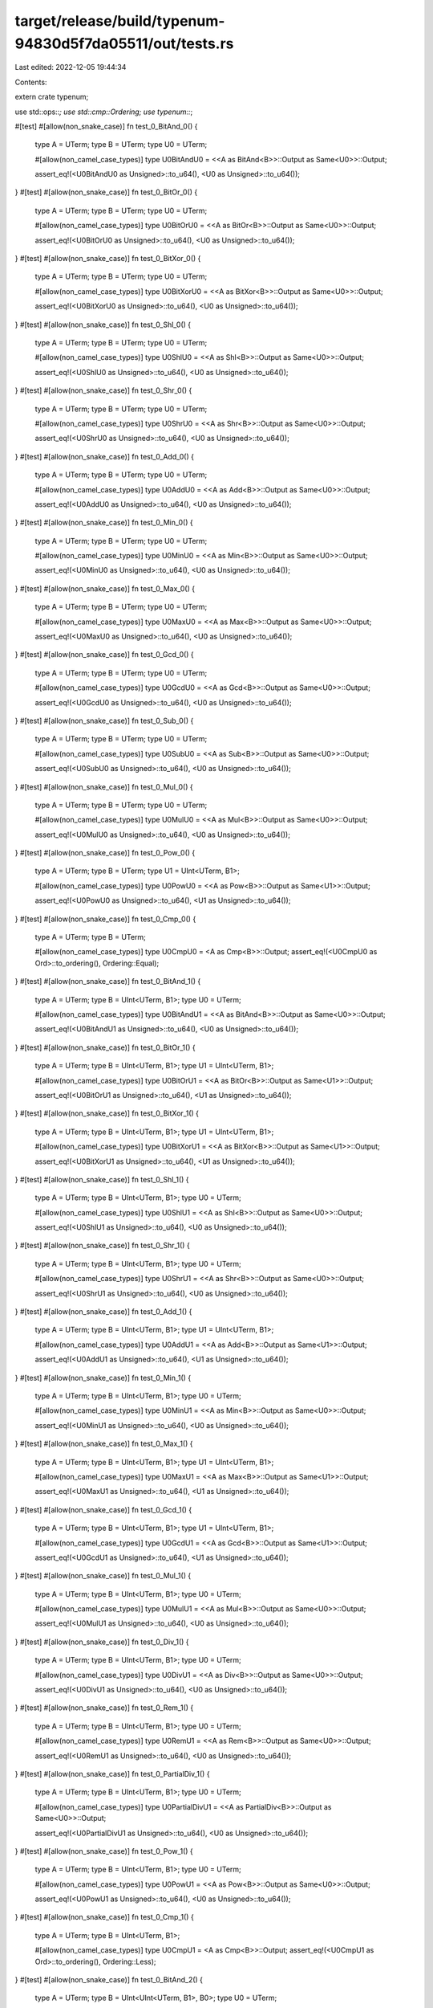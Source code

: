 target/release/build/typenum-94830d5f7da05511/out/tests.rs
==========================================================

Last edited: 2022-12-05 19:44:34

Contents:

.. code-block:: rs

    
extern crate typenum;

use std::ops::*;
use std::cmp::Ordering;
use typenum::*;

#[test]
#[allow(non_snake_case)]
fn test_0_BitAnd_0() {
    type A = UTerm;
    type B = UTerm;
    type U0 = UTerm;

    #[allow(non_camel_case_types)]
    type U0BitAndU0 = <<A as BitAnd<B>>::Output as Same<U0>>::Output;

    assert_eq!(<U0BitAndU0 as Unsigned>::to_u64(), <U0 as Unsigned>::to_u64());
}
#[test]
#[allow(non_snake_case)]
fn test_0_BitOr_0() {
    type A = UTerm;
    type B = UTerm;
    type U0 = UTerm;

    #[allow(non_camel_case_types)]
    type U0BitOrU0 = <<A as BitOr<B>>::Output as Same<U0>>::Output;

    assert_eq!(<U0BitOrU0 as Unsigned>::to_u64(), <U0 as Unsigned>::to_u64());
}
#[test]
#[allow(non_snake_case)]
fn test_0_BitXor_0() {
    type A = UTerm;
    type B = UTerm;
    type U0 = UTerm;

    #[allow(non_camel_case_types)]
    type U0BitXorU0 = <<A as BitXor<B>>::Output as Same<U0>>::Output;

    assert_eq!(<U0BitXorU0 as Unsigned>::to_u64(), <U0 as Unsigned>::to_u64());
}
#[test]
#[allow(non_snake_case)]
fn test_0_Shl_0() {
    type A = UTerm;
    type B = UTerm;
    type U0 = UTerm;

    #[allow(non_camel_case_types)]
    type U0ShlU0 = <<A as Shl<B>>::Output as Same<U0>>::Output;

    assert_eq!(<U0ShlU0 as Unsigned>::to_u64(), <U0 as Unsigned>::to_u64());
}
#[test]
#[allow(non_snake_case)]
fn test_0_Shr_0() {
    type A = UTerm;
    type B = UTerm;
    type U0 = UTerm;

    #[allow(non_camel_case_types)]
    type U0ShrU0 = <<A as Shr<B>>::Output as Same<U0>>::Output;

    assert_eq!(<U0ShrU0 as Unsigned>::to_u64(), <U0 as Unsigned>::to_u64());
}
#[test]
#[allow(non_snake_case)]
fn test_0_Add_0() {
    type A = UTerm;
    type B = UTerm;
    type U0 = UTerm;

    #[allow(non_camel_case_types)]
    type U0AddU0 = <<A as Add<B>>::Output as Same<U0>>::Output;

    assert_eq!(<U0AddU0 as Unsigned>::to_u64(), <U0 as Unsigned>::to_u64());
}
#[test]
#[allow(non_snake_case)]
fn test_0_Min_0() {
    type A = UTerm;
    type B = UTerm;
    type U0 = UTerm;

    #[allow(non_camel_case_types)]
    type U0MinU0 = <<A as Min<B>>::Output as Same<U0>>::Output;

    assert_eq!(<U0MinU0 as Unsigned>::to_u64(), <U0 as Unsigned>::to_u64());
}
#[test]
#[allow(non_snake_case)]
fn test_0_Max_0() {
    type A = UTerm;
    type B = UTerm;
    type U0 = UTerm;

    #[allow(non_camel_case_types)]
    type U0MaxU0 = <<A as Max<B>>::Output as Same<U0>>::Output;

    assert_eq!(<U0MaxU0 as Unsigned>::to_u64(), <U0 as Unsigned>::to_u64());
}
#[test]
#[allow(non_snake_case)]
fn test_0_Gcd_0() {
    type A = UTerm;
    type B = UTerm;
    type U0 = UTerm;

    #[allow(non_camel_case_types)]
    type U0GcdU0 = <<A as Gcd<B>>::Output as Same<U0>>::Output;

    assert_eq!(<U0GcdU0 as Unsigned>::to_u64(), <U0 as Unsigned>::to_u64());
}
#[test]
#[allow(non_snake_case)]
fn test_0_Sub_0() {
    type A = UTerm;
    type B = UTerm;
    type U0 = UTerm;

    #[allow(non_camel_case_types)]
    type U0SubU0 = <<A as Sub<B>>::Output as Same<U0>>::Output;

    assert_eq!(<U0SubU0 as Unsigned>::to_u64(), <U0 as Unsigned>::to_u64());
}
#[test]
#[allow(non_snake_case)]
fn test_0_Mul_0() {
    type A = UTerm;
    type B = UTerm;
    type U0 = UTerm;

    #[allow(non_camel_case_types)]
    type U0MulU0 = <<A as Mul<B>>::Output as Same<U0>>::Output;

    assert_eq!(<U0MulU0 as Unsigned>::to_u64(), <U0 as Unsigned>::to_u64());
}
#[test]
#[allow(non_snake_case)]
fn test_0_Pow_0() {
    type A = UTerm;
    type B = UTerm;
    type U1 = UInt<UTerm, B1>;

    #[allow(non_camel_case_types)]
    type U0PowU0 = <<A as Pow<B>>::Output as Same<U1>>::Output;

    assert_eq!(<U0PowU0 as Unsigned>::to_u64(), <U1 as Unsigned>::to_u64());
}
#[test]
#[allow(non_snake_case)]
fn test_0_Cmp_0() {
    type A = UTerm;
    type B = UTerm;

    #[allow(non_camel_case_types)]
    type U0CmpU0 = <A as Cmp<B>>::Output;
    assert_eq!(<U0CmpU0 as Ord>::to_ordering(), Ordering::Equal);
}
#[test]
#[allow(non_snake_case)]
fn test_0_BitAnd_1() {
    type A = UTerm;
    type B = UInt<UTerm, B1>;
    type U0 = UTerm;

    #[allow(non_camel_case_types)]
    type U0BitAndU1 = <<A as BitAnd<B>>::Output as Same<U0>>::Output;

    assert_eq!(<U0BitAndU1 as Unsigned>::to_u64(), <U0 as Unsigned>::to_u64());
}
#[test]
#[allow(non_snake_case)]
fn test_0_BitOr_1() {
    type A = UTerm;
    type B = UInt<UTerm, B1>;
    type U1 = UInt<UTerm, B1>;

    #[allow(non_camel_case_types)]
    type U0BitOrU1 = <<A as BitOr<B>>::Output as Same<U1>>::Output;

    assert_eq!(<U0BitOrU1 as Unsigned>::to_u64(), <U1 as Unsigned>::to_u64());
}
#[test]
#[allow(non_snake_case)]
fn test_0_BitXor_1() {
    type A = UTerm;
    type B = UInt<UTerm, B1>;
    type U1 = UInt<UTerm, B1>;

    #[allow(non_camel_case_types)]
    type U0BitXorU1 = <<A as BitXor<B>>::Output as Same<U1>>::Output;

    assert_eq!(<U0BitXorU1 as Unsigned>::to_u64(), <U1 as Unsigned>::to_u64());
}
#[test]
#[allow(non_snake_case)]
fn test_0_Shl_1() {
    type A = UTerm;
    type B = UInt<UTerm, B1>;
    type U0 = UTerm;

    #[allow(non_camel_case_types)]
    type U0ShlU1 = <<A as Shl<B>>::Output as Same<U0>>::Output;

    assert_eq!(<U0ShlU1 as Unsigned>::to_u64(), <U0 as Unsigned>::to_u64());
}
#[test]
#[allow(non_snake_case)]
fn test_0_Shr_1() {
    type A = UTerm;
    type B = UInt<UTerm, B1>;
    type U0 = UTerm;

    #[allow(non_camel_case_types)]
    type U0ShrU1 = <<A as Shr<B>>::Output as Same<U0>>::Output;

    assert_eq!(<U0ShrU1 as Unsigned>::to_u64(), <U0 as Unsigned>::to_u64());
}
#[test]
#[allow(non_snake_case)]
fn test_0_Add_1() {
    type A = UTerm;
    type B = UInt<UTerm, B1>;
    type U1 = UInt<UTerm, B1>;

    #[allow(non_camel_case_types)]
    type U0AddU1 = <<A as Add<B>>::Output as Same<U1>>::Output;

    assert_eq!(<U0AddU1 as Unsigned>::to_u64(), <U1 as Unsigned>::to_u64());
}
#[test]
#[allow(non_snake_case)]
fn test_0_Min_1() {
    type A = UTerm;
    type B = UInt<UTerm, B1>;
    type U0 = UTerm;

    #[allow(non_camel_case_types)]
    type U0MinU1 = <<A as Min<B>>::Output as Same<U0>>::Output;

    assert_eq!(<U0MinU1 as Unsigned>::to_u64(), <U0 as Unsigned>::to_u64());
}
#[test]
#[allow(non_snake_case)]
fn test_0_Max_1() {
    type A = UTerm;
    type B = UInt<UTerm, B1>;
    type U1 = UInt<UTerm, B1>;

    #[allow(non_camel_case_types)]
    type U0MaxU1 = <<A as Max<B>>::Output as Same<U1>>::Output;

    assert_eq!(<U0MaxU1 as Unsigned>::to_u64(), <U1 as Unsigned>::to_u64());
}
#[test]
#[allow(non_snake_case)]
fn test_0_Gcd_1() {
    type A = UTerm;
    type B = UInt<UTerm, B1>;
    type U1 = UInt<UTerm, B1>;

    #[allow(non_camel_case_types)]
    type U0GcdU1 = <<A as Gcd<B>>::Output as Same<U1>>::Output;

    assert_eq!(<U0GcdU1 as Unsigned>::to_u64(), <U1 as Unsigned>::to_u64());
}
#[test]
#[allow(non_snake_case)]
fn test_0_Mul_1() {
    type A = UTerm;
    type B = UInt<UTerm, B1>;
    type U0 = UTerm;

    #[allow(non_camel_case_types)]
    type U0MulU1 = <<A as Mul<B>>::Output as Same<U0>>::Output;

    assert_eq!(<U0MulU1 as Unsigned>::to_u64(), <U0 as Unsigned>::to_u64());
}
#[test]
#[allow(non_snake_case)]
fn test_0_Div_1() {
    type A = UTerm;
    type B = UInt<UTerm, B1>;
    type U0 = UTerm;

    #[allow(non_camel_case_types)]
    type U0DivU1 = <<A as Div<B>>::Output as Same<U0>>::Output;

    assert_eq!(<U0DivU1 as Unsigned>::to_u64(), <U0 as Unsigned>::to_u64());
}
#[test]
#[allow(non_snake_case)]
fn test_0_Rem_1() {
    type A = UTerm;
    type B = UInt<UTerm, B1>;
    type U0 = UTerm;

    #[allow(non_camel_case_types)]
    type U0RemU1 = <<A as Rem<B>>::Output as Same<U0>>::Output;

    assert_eq!(<U0RemU1 as Unsigned>::to_u64(), <U0 as Unsigned>::to_u64());
}
#[test]
#[allow(non_snake_case)]
fn test_0_PartialDiv_1() {
    type A = UTerm;
    type B = UInt<UTerm, B1>;
    type U0 = UTerm;

    #[allow(non_camel_case_types)]
    type U0PartialDivU1 = <<A as PartialDiv<B>>::Output as Same<U0>>::Output;

    assert_eq!(<U0PartialDivU1 as Unsigned>::to_u64(), <U0 as Unsigned>::to_u64());
}
#[test]
#[allow(non_snake_case)]
fn test_0_Pow_1() {
    type A = UTerm;
    type B = UInt<UTerm, B1>;
    type U0 = UTerm;

    #[allow(non_camel_case_types)]
    type U0PowU1 = <<A as Pow<B>>::Output as Same<U0>>::Output;

    assert_eq!(<U0PowU1 as Unsigned>::to_u64(), <U0 as Unsigned>::to_u64());
}
#[test]
#[allow(non_snake_case)]
fn test_0_Cmp_1() {
    type A = UTerm;
    type B = UInt<UTerm, B1>;

    #[allow(non_camel_case_types)]
    type U0CmpU1 = <A as Cmp<B>>::Output;
    assert_eq!(<U0CmpU1 as Ord>::to_ordering(), Ordering::Less);
}
#[test]
#[allow(non_snake_case)]
fn test_0_BitAnd_2() {
    type A = UTerm;
    type B = UInt<UInt<UTerm, B1>, B0>;
    type U0 = UTerm;

    #[allow(non_camel_case_types)]
    type U0BitAndU2 = <<A as BitAnd<B>>::Output as Same<U0>>::Output;

    assert_eq!(<U0BitAndU2 as Unsigned>::to_u64(), <U0 as Unsigned>::to_u64());
}
#[test]
#[allow(non_snake_case)]
fn test_0_BitOr_2() {
    type A = UTerm;
    type B = UInt<UInt<UTerm, B1>, B0>;
    type U2 = UInt<UInt<UTerm, B1>, B0>;

    #[allow(non_camel_case_types)]
    type U0BitOrU2 = <<A as BitOr<B>>::Output as Same<U2>>::Output;

    assert_eq!(<U0BitOrU2 as Unsigned>::to_u64(), <U2 as Unsigned>::to_u64());
}
#[test]
#[allow(non_snake_case)]
fn test_0_BitXor_2() {
    type A = UTerm;
    type B = UInt<UInt<UTerm, B1>, B0>;
    type U2 = UInt<UInt<UTerm, B1>, B0>;

    #[allow(non_camel_case_types)]
    type U0BitXorU2 = <<A as BitXor<B>>::Output as Same<U2>>::Output;

    assert_eq!(<U0BitXorU2 as Unsigned>::to_u64(), <U2 as Unsigned>::to_u64());
}
#[test]
#[allow(non_snake_case)]
fn test_0_Shl_2() {
    type A = UTerm;
    type B = UInt<UInt<UTerm, B1>, B0>;
    type U0 = UTerm;

    #[allow(non_camel_case_types)]
    type U0ShlU2 = <<A as Shl<B>>::Output as Same<U0>>::Output;

    assert_eq!(<U0ShlU2 as Unsigned>::to_u64(), <U0 as Unsigned>::to_u64());
}
#[test]
#[allow(non_snake_case)]
fn test_0_Shr_2() {
    type A = UTerm;
    type B = UInt<UInt<UTerm, B1>, B0>;
    type U0 = UTerm;

    #[allow(non_camel_case_types)]
    type U0ShrU2 = <<A as Shr<B>>::Output as Same<U0>>::Output;

    assert_eq!(<U0ShrU2 as Unsigned>::to_u64(), <U0 as Unsigned>::to_u64());
}
#[test]
#[allow(non_snake_case)]
fn test_0_Add_2() {
    type A = UTerm;
    type B = UInt<UInt<UTerm, B1>, B0>;
    type U2 = UInt<UInt<UTerm, B1>, B0>;

    #[allow(non_camel_case_types)]
    type U0AddU2 = <<A as Add<B>>::Output as Same<U2>>::Output;

    assert_eq!(<U0AddU2 as Unsigned>::to_u64(), <U2 as Unsigned>::to_u64());
}
#[test]
#[allow(non_snake_case)]
fn test_0_Min_2() {
    type A = UTerm;
    type B = UInt<UInt<UTerm, B1>, B0>;
    type U0 = UTerm;

    #[allow(non_camel_case_types)]
    type U0MinU2 = <<A as Min<B>>::Output as Same<U0>>::Output;

    assert_eq!(<U0MinU2 as Unsigned>::to_u64(), <U0 as Unsigned>::to_u64());
}
#[test]
#[allow(non_snake_case)]
fn test_0_Max_2() {
    type A = UTerm;
    type B = UInt<UInt<UTerm, B1>, B0>;
    type U2 = UInt<UInt<UTerm, B1>, B0>;

    #[allow(non_camel_case_types)]
    type U0MaxU2 = <<A as Max<B>>::Output as Same<U2>>::Output;

    assert_eq!(<U0MaxU2 as Unsigned>::to_u64(), <U2 as Unsigned>::to_u64());
}
#[test]
#[allow(non_snake_case)]
fn test_0_Gcd_2() {
    type A = UTerm;
    type B = UInt<UInt<UTerm, B1>, B0>;
    type U2 = UInt<UInt<UTerm, B1>, B0>;

    #[allow(non_camel_case_types)]
    type U0GcdU2 = <<A as Gcd<B>>::Output as Same<U2>>::Output;

    assert_eq!(<U0GcdU2 as Unsigned>::to_u64(), <U2 as Unsigned>::to_u64());
}
#[test]
#[allow(non_snake_case)]
fn test_0_Mul_2() {
    type A = UTerm;
    type B = UInt<UInt<UTerm, B1>, B0>;
    type U0 = UTerm;

    #[allow(non_camel_case_types)]
    type U0MulU2 = <<A as Mul<B>>::Output as Same<U0>>::Output;

    assert_eq!(<U0MulU2 as Unsigned>::to_u64(), <U0 as Unsigned>::to_u64());
}
#[test]
#[allow(non_snake_case)]
fn test_0_Div_2() {
    type A = UTerm;
    type B = UInt<UInt<UTerm, B1>, B0>;
    type U0 = UTerm;

    #[allow(non_camel_case_types)]
    type U0DivU2 = <<A as Div<B>>::Output as Same<U0>>::Output;

    assert_eq!(<U0DivU2 as Unsigned>::to_u64(), <U0 as Unsigned>::to_u64());
}
#[test]
#[allow(non_snake_case)]
fn test_0_Rem_2() {
    type A = UTerm;
    type B = UInt<UInt<UTerm, B1>, B0>;
    type U0 = UTerm;

    #[allow(non_camel_case_types)]
    type U0RemU2 = <<A as Rem<B>>::Output as Same<U0>>::Output;

    assert_eq!(<U0RemU2 as Unsigned>::to_u64(), <U0 as Unsigned>::to_u64());
}
#[test]
#[allow(non_snake_case)]
fn test_0_PartialDiv_2() {
    type A = UTerm;
    type B = UInt<UInt<UTerm, B1>, B0>;
    type U0 = UTerm;

    #[allow(non_camel_case_types)]
    type U0PartialDivU2 = <<A as PartialDiv<B>>::Output as Same<U0>>::Output;

    assert_eq!(<U0PartialDivU2 as Unsigned>::to_u64(), <U0 as Unsigned>::to_u64());
}
#[test]
#[allow(non_snake_case)]
fn test_0_Pow_2() {
    type A = UTerm;
    type B = UInt<UInt<UTerm, B1>, B0>;
    type U0 = UTerm;

    #[allow(non_camel_case_types)]
    type U0PowU2 = <<A as Pow<B>>::Output as Same<U0>>::Output;

    assert_eq!(<U0PowU2 as Unsigned>::to_u64(), <U0 as Unsigned>::to_u64());
}
#[test]
#[allow(non_snake_case)]
fn test_0_Cmp_2() {
    type A = UTerm;
    type B = UInt<UInt<UTerm, B1>, B0>;

    #[allow(non_camel_case_types)]
    type U0CmpU2 = <A as Cmp<B>>::Output;
    assert_eq!(<U0CmpU2 as Ord>::to_ordering(), Ordering::Less);
}
#[test]
#[allow(non_snake_case)]
fn test_0_BitAnd_3() {
    type A = UTerm;
    type B = UInt<UInt<UTerm, B1>, B1>;
    type U0 = UTerm;

    #[allow(non_camel_case_types)]
    type U0BitAndU3 = <<A as BitAnd<B>>::Output as Same<U0>>::Output;

    assert_eq!(<U0BitAndU3 as Unsigned>::to_u64(), <U0 as Unsigned>::to_u64());
}
#[test]
#[allow(non_snake_case)]
fn test_0_BitOr_3() {
    type A = UTerm;
    type B = UInt<UInt<UTerm, B1>, B1>;
    type U3 = UInt<UInt<UTerm, B1>, B1>;

    #[allow(non_camel_case_types)]
    type U0BitOrU3 = <<A as BitOr<B>>::Output as Same<U3>>::Output;

    assert_eq!(<U0BitOrU3 as Unsigned>::to_u64(), <U3 as Unsigned>::to_u64());
}
#[test]
#[allow(non_snake_case)]
fn test_0_BitXor_3() {
    type A = UTerm;
    type B = UInt<UInt<UTerm, B1>, B1>;
    type U3 = UInt<UInt<UTerm, B1>, B1>;

    #[allow(non_camel_case_types)]
    type U0BitXorU3 = <<A as BitXor<B>>::Output as Same<U3>>::Output;

    assert_eq!(<U0BitXorU3 as Unsigned>::to_u64(), <U3 as Unsigned>::to_u64());
}
#[test]
#[allow(non_snake_case)]
fn test_0_Shl_3() {
    type A = UTerm;
    type B = UInt<UInt<UTerm, B1>, B1>;
    type U0 = UTerm;

    #[allow(non_camel_case_types)]
    type U0ShlU3 = <<A as Shl<B>>::Output as Same<U0>>::Output;

    assert_eq!(<U0ShlU3 as Unsigned>::to_u64(), <U0 as Unsigned>::to_u64());
}
#[test]
#[allow(non_snake_case)]
fn test_0_Shr_3() {
    type A = UTerm;
    type B = UInt<UInt<UTerm, B1>, B1>;
    type U0 = UTerm;

    #[allow(non_camel_case_types)]
    type U0ShrU3 = <<A as Shr<B>>::Output as Same<U0>>::Output;

    assert_eq!(<U0ShrU3 as Unsigned>::to_u64(), <U0 as Unsigned>::to_u64());
}
#[test]
#[allow(non_snake_case)]
fn test_0_Add_3() {
    type A = UTerm;
    type B = UInt<UInt<UTerm, B1>, B1>;
    type U3 = UInt<UInt<UTerm, B1>, B1>;

    #[allow(non_camel_case_types)]
    type U0AddU3 = <<A as Add<B>>::Output as Same<U3>>::Output;

    assert_eq!(<U0AddU3 as Unsigned>::to_u64(), <U3 as Unsigned>::to_u64());
}
#[test]
#[allow(non_snake_case)]
fn test_0_Min_3() {
    type A = UTerm;
    type B = UInt<UInt<UTerm, B1>, B1>;
    type U0 = UTerm;

    #[allow(non_camel_case_types)]
    type U0MinU3 = <<A as Min<B>>::Output as Same<U0>>::Output;

    assert_eq!(<U0MinU3 as Unsigned>::to_u64(), <U0 as Unsigned>::to_u64());
}
#[test]
#[allow(non_snake_case)]
fn test_0_Max_3() {
    type A = UTerm;
    type B = UInt<UInt<UTerm, B1>, B1>;
    type U3 = UInt<UInt<UTerm, B1>, B1>;

    #[allow(non_camel_case_types)]
    type U0MaxU3 = <<A as Max<B>>::Output as Same<U3>>::Output;

    assert_eq!(<U0MaxU3 as Unsigned>::to_u64(), <U3 as Unsigned>::to_u64());
}
#[test]
#[allow(non_snake_case)]
fn test_0_Gcd_3() {
    type A = UTerm;
    type B = UInt<UInt<UTerm, B1>, B1>;
    type U3 = UInt<UInt<UTerm, B1>, B1>;

    #[allow(non_camel_case_types)]
    type U0GcdU3 = <<A as Gcd<B>>::Output as Same<U3>>::Output;

    assert_eq!(<U0GcdU3 as Unsigned>::to_u64(), <U3 as Unsigned>::to_u64());
}
#[test]
#[allow(non_snake_case)]
fn test_0_Mul_3() {
    type A = UTerm;
    type B = UInt<UInt<UTerm, B1>, B1>;
    type U0 = UTerm;

    #[allow(non_camel_case_types)]
    type U0MulU3 = <<A as Mul<B>>::Output as Same<U0>>::Output;

    assert_eq!(<U0MulU3 as Unsigned>::to_u64(), <U0 as Unsigned>::to_u64());
}
#[test]
#[allow(non_snake_case)]
fn test_0_Div_3() {
    type A = UTerm;
    type B = UInt<UInt<UTerm, B1>, B1>;
    type U0 = UTerm;

    #[allow(non_camel_case_types)]
    type U0DivU3 = <<A as Div<B>>::Output as Same<U0>>::Output;

    assert_eq!(<U0DivU3 as Unsigned>::to_u64(), <U0 as Unsigned>::to_u64());
}
#[test]
#[allow(non_snake_case)]
fn test_0_Rem_3() {
    type A = UTerm;
    type B = UInt<UInt<UTerm, B1>, B1>;
    type U0 = UTerm;

    #[allow(non_camel_case_types)]
    type U0RemU3 = <<A as Rem<B>>::Output as Same<U0>>::Output;

    assert_eq!(<U0RemU3 as Unsigned>::to_u64(), <U0 as Unsigned>::to_u64());
}
#[test]
#[allow(non_snake_case)]
fn test_0_PartialDiv_3() {
    type A = UTerm;
    type B = UInt<UInt<UTerm, B1>, B1>;
    type U0 = UTerm;

    #[allow(non_camel_case_types)]
    type U0PartialDivU3 = <<A as PartialDiv<B>>::Output as Same<U0>>::Output;

    assert_eq!(<U0PartialDivU3 as Unsigned>::to_u64(), <U0 as Unsigned>::to_u64());
}
#[test]
#[allow(non_snake_case)]
fn test_0_Pow_3() {
    type A = UTerm;
    type B = UInt<UInt<UTerm, B1>, B1>;
    type U0 = UTerm;

    #[allow(non_camel_case_types)]
    type U0PowU3 = <<A as Pow<B>>::Output as Same<U0>>::Output;

    assert_eq!(<U0PowU3 as Unsigned>::to_u64(), <U0 as Unsigned>::to_u64());
}
#[test]
#[allow(non_snake_case)]
fn test_0_Cmp_3() {
    type A = UTerm;
    type B = UInt<UInt<UTerm, B1>, B1>;

    #[allow(non_camel_case_types)]
    type U0CmpU3 = <A as Cmp<B>>::Output;
    assert_eq!(<U0CmpU3 as Ord>::to_ordering(), Ordering::Less);
}
#[test]
#[allow(non_snake_case)]
fn test_0_BitAnd_4() {
    type A = UTerm;
    type B = UInt<UInt<UInt<UTerm, B1>, B0>, B0>;
    type U0 = UTerm;

    #[allow(non_camel_case_types)]
    type U0BitAndU4 = <<A as BitAnd<B>>::Output as Same<U0>>::Output;

    assert_eq!(<U0BitAndU4 as Unsigned>::to_u64(), <U0 as Unsigned>::to_u64());
}
#[test]
#[allow(non_snake_case)]
fn test_0_BitOr_4() {
    type A = UTerm;
    type B = UInt<UInt<UInt<UTerm, B1>, B0>, B0>;
    type U4 = UInt<UInt<UInt<UTerm, B1>, B0>, B0>;

    #[allow(non_camel_case_types)]
    type U0BitOrU4 = <<A as BitOr<B>>::Output as Same<U4>>::Output;

    assert_eq!(<U0BitOrU4 as Unsigned>::to_u64(), <U4 as Unsigned>::to_u64());
}
#[test]
#[allow(non_snake_case)]
fn test_0_BitXor_4() {
    type A = UTerm;
    type B = UInt<UInt<UInt<UTerm, B1>, B0>, B0>;
    type U4 = UInt<UInt<UInt<UTerm, B1>, B0>, B0>;

    #[allow(non_camel_case_types)]
    type U0BitXorU4 = <<A as BitXor<B>>::Output as Same<U4>>::Output;

    assert_eq!(<U0BitXorU4 as Unsigned>::to_u64(), <U4 as Unsigned>::to_u64());
}
#[test]
#[allow(non_snake_case)]
fn test_0_Shl_4() {
    type A = UTerm;
    type B = UInt<UInt<UInt<UTerm, B1>, B0>, B0>;
    type U0 = UTerm;

    #[allow(non_camel_case_types)]
    type U0ShlU4 = <<A as Shl<B>>::Output as Same<U0>>::Output;

    assert_eq!(<U0ShlU4 as Unsigned>::to_u64(), <U0 as Unsigned>::to_u64());
}
#[test]
#[allow(non_snake_case)]
fn test_0_Shr_4() {
    type A = UTerm;
    type B = UInt<UInt<UInt<UTerm, B1>, B0>, B0>;
    type U0 = UTerm;

    #[allow(non_camel_case_types)]
    type U0ShrU4 = <<A as Shr<B>>::Output as Same<U0>>::Output;

    assert_eq!(<U0ShrU4 as Unsigned>::to_u64(), <U0 as Unsigned>::to_u64());
}
#[test]
#[allow(non_snake_case)]
fn test_0_Add_4() {
    type A = UTerm;
    type B = UInt<UInt<UInt<UTerm, B1>, B0>, B0>;
    type U4 = UInt<UInt<UInt<UTerm, B1>, B0>, B0>;

    #[allow(non_camel_case_types)]
    type U0AddU4 = <<A as Add<B>>::Output as Same<U4>>::Output;

    assert_eq!(<U0AddU4 as Unsigned>::to_u64(), <U4 as Unsigned>::to_u64());
}
#[test]
#[allow(non_snake_case)]
fn test_0_Min_4() {
    type A = UTerm;
    type B = UInt<UInt<UInt<UTerm, B1>, B0>, B0>;
    type U0 = UTerm;

    #[allow(non_camel_case_types)]
    type U0MinU4 = <<A as Min<B>>::Output as Same<U0>>::Output;

    assert_eq!(<U0MinU4 as Unsigned>::to_u64(), <U0 as Unsigned>::to_u64());
}
#[test]
#[allow(non_snake_case)]
fn test_0_Max_4() {
    type A = UTerm;
    type B = UInt<UInt<UInt<UTerm, B1>, B0>, B0>;
    type U4 = UInt<UInt<UInt<UTerm, B1>, B0>, B0>;

    #[allow(non_camel_case_types)]
    type U0MaxU4 = <<A as Max<B>>::Output as Same<U4>>::Output;

    assert_eq!(<U0MaxU4 as Unsigned>::to_u64(), <U4 as Unsigned>::to_u64());
}
#[test]
#[allow(non_snake_case)]
fn test_0_Gcd_4() {
    type A = UTerm;
    type B = UInt<UInt<UInt<UTerm, B1>, B0>, B0>;
    type U4 = UInt<UInt<UInt<UTerm, B1>, B0>, B0>;

    #[allow(non_camel_case_types)]
    type U0GcdU4 = <<A as Gcd<B>>::Output as Same<U4>>::Output;

    assert_eq!(<U0GcdU4 as Unsigned>::to_u64(), <U4 as Unsigned>::to_u64());
}
#[test]
#[allow(non_snake_case)]
fn test_0_Mul_4() {
    type A = UTerm;
    type B = UInt<UInt<UInt<UTerm, B1>, B0>, B0>;
    type U0 = UTerm;

    #[allow(non_camel_case_types)]
    type U0MulU4 = <<A as Mul<B>>::Output as Same<U0>>::Output;

    assert_eq!(<U0MulU4 as Unsigned>::to_u64(), <U0 as Unsigned>::to_u64());
}
#[test]
#[allow(non_snake_case)]
fn test_0_Div_4() {
    type A = UTerm;
    type B = UInt<UInt<UInt<UTerm, B1>, B0>, B0>;
    type U0 = UTerm;

    #[allow(non_camel_case_types)]
    type U0DivU4 = <<A as Div<B>>::Output as Same<U0>>::Output;

    assert_eq!(<U0DivU4 as Unsigned>::to_u64(), <U0 as Unsigned>::to_u64());
}
#[test]
#[allow(non_snake_case)]
fn test_0_Rem_4() {
    type A = UTerm;
    type B = UInt<UInt<UInt<UTerm, B1>, B0>, B0>;
    type U0 = UTerm;

    #[allow(non_camel_case_types)]
    type U0RemU4 = <<A as Rem<B>>::Output as Same<U0>>::Output;

    assert_eq!(<U0RemU4 as Unsigned>::to_u64(), <U0 as Unsigned>::to_u64());
}
#[test]
#[allow(non_snake_case)]
fn test_0_PartialDiv_4() {
    type A = UTerm;
    type B = UInt<UInt<UInt<UTerm, B1>, B0>, B0>;
    type U0 = UTerm;

    #[allow(non_camel_case_types)]
    type U0PartialDivU4 = <<A as PartialDiv<B>>::Output as Same<U0>>::Output;

    assert_eq!(<U0PartialDivU4 as Unsigned>::to_u64(), <U0 as Unsigned>::to_u64());
}
#[test]
#[allow(non_snake_case)]
fn test_0_Pow_4() {
    type A = UTerm;
    type B = UInt<UInt<UInt<UTerm, B1>, B0>, B0>;
    type U0 = UTerm;

    #[allow(non_camel_case_types)]
    type U0PowU4 = <<A as Pow<B>>::Output as Same<U0>>::Output;

    assert_eq!(<U0PowU4 as Unsigned>::to_u64(), <U0 as Unsigned>::to_u64());
}
#[test]
#[allow(non_snake_case)]
fn test_0_Cmp_4() {
    type A = UTerm;
    type B = UInt<UInt<UInt<UTerm, B1>, B0>, B0>;

    #[allow(non_camel_case_types)]
    type U0CmpU4 = <A as Cmp<B>>::Output;
    assert_eq!(<U0CmpU4 as Ord>::to_ordering(), Ordering::Less);
}
#[test]
#[allow(non_snake_case)]
fn test_0_BitAnd_5() {
    type A = UTerm;
    type B = UInt<UInt<UInt<UTerm, B1>, B0>, B1>;
    type U0 = UTerm;

    #[allow(non_camel_case_types)]
    type U0BitAndU5 = <<A as BitAnd<B>>::Output as Same<U0>>::Output;

    assert_eq!(<U0BitAndU5 as Unsigned>::to_u64(), <U0 as Unsigned>::to_u64());
}
#[test]
#[allow(non_snake_case)]
fn test_0_BitOr_5() {
    type A = UTerm;
    type B = UInt<UInt<UInt<UTerm, B1>, B0>, B1>;
    type U5 = UInt<UInt<UInt<UTerm, B1>, B0>, B1>;

    #[allow(non_camel_case_types)]
    type U0BitOrU5 = <<A as BitOr<B>>::Output as Same<U5>>::Output;

    assert_eq!(<U0BitOrU5 as Unsigned>::to_u64(), <U5 as Unsigned>::to_u64());
}
#[test]
#[allow(non_snake_case)]
fn test_0_BitXor_5() {
    type A = UTerm;
    type B = UInt<UInt<UInt<UTerm, B1>, B0>, B1>;
    type U5 = UInt<UInt<UInt<UTerm, B1>, B0>, B1>;

    #[allow(non_camel_case_types)]
    type U0BitXorU5 = <<A as BitXor<B>>::Output as Same<U5>>::Output;

    assert_eq!(<U0BitXorU5 as Unsigned>::to_u64(), <U5 as Unsigned>::to_u64());
}
#[test]
#[allow(non_snake_case)]
fn test_0_Shl_5() {
    type A = UTerm;
    type B = UInt<UInt<UInt<UTerm, B1>, B0>, B1>;
    type U0 = UTerm;

    #[allow(non_camel_case_types)]
    type U0ShlU5 = <<A as Shl<B>>::Output as Same<U0>>::Output;

    assert_eq!(<U0ShlU5 as Unsigned>::to_u64(), <U0 as Unsigned>::to_u64());
}
#[test]
#[allow(non_snake_case)]
fn test_0_Shr_5() {
    type A = UTerm;
    type B = UInt<UInt<UInt<UTerm, B1>, B0>, B1>;
    type U0 = UTerm;

    #[allow(non_camel_case_types)]
    type U0ShrU5 = <<A as Shr<B>>::Output as Same<U0>>::Output;

    assert_eq!(<U0ShrU5 as Unsigned>::to_u64(), <U0 as Unsigned>::to_u64());
}
#[test]
#[allow(non_snake_case)]
fn test_0_Add_5() {
    type A = UTerm;
    type B = UInt<UInt<UInt<UTerm, B1>, B0>, B1>;
    type U5 = UInt<UInt<UInt<UTerm, B1>, B0>, B1>;

    #[allow(non_camel_case_types)]
    type U0AddU5 = <<A as Add<B>>::Output as Same<U5>>::Output;

    assert_eq!(<U0AddU5 as Unsigned>::to_u64(), <U5 as Unsigned>::to_u64());
}
#[test]
#[allow(non_snake_case)]
fn test_0_Min_5() {
    type A = UTerm;
    type B = UInt<UInt<UInt<UTerm, B1>, B0>, B1>;
    type U0 = UTerm;

    #[allow(non_camel_case_types)]
    type U0MinU5 = <<A as Min<B>>::Output as Same<U0>>::Output;

    assert_eq!(<U0MinU5 as Unsigned>::to_u64(), <U0 as Unsigned>::to_u64());
}
#[test]
#[allow(non_snake_case)]
fn test_0_Max_5() {
    type A = UTerm;
    type B = UInt<UInt<UInt<UTerm, B1>, B0>, B1>;
    type U5 = UInt<UInt<UInt<UTerm, B1>, B0>, B1>;

    #[allow(non_camel_case_types)]
    type U0MaxU5 = <<A as Max<B>>::Output as Same<U5>>::Output;

    assert_eq!(<U0MaxU5 as Unsigned>::to_u64(), <U5 as Unsigned>::to_u64());
}
#[test]
#[allow(non_snake_case)]
fn test_0_Gcd_5() {
    type A = UTerm;
    type B = UInt<UInt<UInt<UTerm, B1>, B0>, B1>;
    type U5 = UInt<UInt<UInt<UTerm, B1>, B0>, B1>;

    #[allow(non_camel_case_types)]
    type U0GcdU5 = <<A as Gcd<B>>::Output as Same<U5>>::Output;

    assert_eq!(<U0GcdU5 as Unsigned>::to_u64(), <U5 as Unsigned>::to_u64());
}
#[test]
#[allow(non_snake_case)]
fn test_0_Mul_5() {
    type A = UTerm;
    type B = UInt<UInt<UInt<UTerm, B1>, B0>, B1>;
    type U0 = UTerm;

    #[allow(non_camel_case_types)]
    type U0MulU5 = <<A as Mul<B>>::Output as Same<U0>>::Output;

    assert_eq!(<U0MulU5 as Unsigned>::to_u64(), <U0 as Unsigned>::to_u64());
}
#[test]
#[allow(non_snake_case)]
fn test_0_Div_5() {
    type A = UTerm;
    type B = UInt<UInt<UInt<UTerm, B1>, B0>, B1>;
    type U0 = UTerm;

    #[allow(non_camel_case_types)]
    type U0DivU5 = <<A as Div<B>>::Output as Same<U0>>::Output;

    assert_eq!(<U0DivU5 as Unsigned>::to_u64(), <U0 as Unsigned>::to_u64());
}
#[test]
#[allow(non_snake_case)]
fn test_0_Rem_5() {
    type A = UTerm;
    type B = UInt<UInt<UInt<UTerm, B1>, B0>, B1>;
    type U0 = UTerm;

    #[allow(non_camel_case_types)]
    type U0RemU5 = <<A as Rem<B>>::Output as Same<U0>>::Output;

    assert_eq!(<U0RemU5 as Unsigned>::to_u64(), <U0 as Unsigned>::to_u64());
}
#[test]
#[allow(non_snake_case)]
fn test_0_PartialDiv_5() {
    type A = UTerm;
    type B = UInt<UInt<UInt<UTerm, B1>, B0>, B1>;
    type U0 = UTerm;

    #[allow(non_camel_case_types)]
    type U0PartialDivU5 = <<A as PartialDiv<B>>::Output as Same<U0>>::Output;

    assert_eq!(<U0PartialDivU5 as Unsigned>::to_u64(), <U0 as Unsigned>::to_u64());
}
#[test]
#[allow(non_snake_case)]
fn test_0_Pow_5() {
    type A = UTerm;
    type B = UInt<UInt<UInt<UTerm, B1>, B0>, B1>;
    type U0 = UTerm;

    #[allow(non_camel_case_types)]
    type U0PowU5 = <<A as Pow<B>>::Output as Same<U0>>::Output;

    assert_eq!(<U0PowU5 as Unsigned>::to_u64(), <U0 as Unsigned>::to_u64());
}
#[test]
#[allow(non_snake_case)]
fn test_0_Cmp_5() {
    type A = UTerm;
    type B = UInt<UInt<UInt<UTerm, B1>, B0>, B1>;

    #[allow(non_camel_case_types)]
    type U0CmpU5 = <A as Cmp<B>>::Output;
    assert_eq!(<U0CmpU5 as Ord>::to_ordering(), Ordering::Less);
}
#[test]
#[allow(non_snake_case)]
fn test_1_BitAnd_0() {
    type A = UInt<UTerm, B1>;
    type B = UTerm;
    type U0 = UTerm;

    #[allow(non_camel_case_types)]
    type U1BitAndU0 = <<A as BitAnd<B>>::Output as Same<U0>>::Output;

    assert_eq!(<U1BitAndU0 as Unsigned>::to_u64(), <U0 as Unsigned>::to_u64());
}
#[test]
#[allow(non_snake_case)]
fn test_1_BitOr_0() {
    type A = UInt<UTerm, B1>;
    type B = UTerm;
    type U1 = UInt<UTerm, B1>;

    #[allow(non_camel_case_types)]
    type U1BitOrU0 = <<A as BitOr<B>>::Output as Same<U1>>::Output;

    assert_eq!(<U1BitOrU0 as Unsigned>::to_u64(), <U1 as Unsigned>::to_u64());
}
#[test]
#[allow(non_snake_case)]
fn test_1_BitXor_0() {
    type A = UInt<UTerm, B1>;
    type B = UTerm;
    type U1 = UInt<UTerm, B1>;

    #[allow(non_camel_case_types)]
    type U1BitXorU0 = <<A as BitXor<B>>::Output as Same<U1>>::Output;

    assert_eq!(<U1BitXorU0 as Unsigned>::to_u64(), <U1 as Unsigned>::to_u64());
}
#[test]
#[allow(non_snake_case)]
fn test_1_Shl_0() {
    type A = UInt<UTerm, B1>;
    type B = UTerm;
    type U1 = UInt<UTerm, B1>;

    #[allow(non_camel_case_types)]
    type U1ShlU0 = <<A as Shl<B>>::Output as Same<U1>>::Output;

    assert_eq!(<U1ShlU0 as Unsigned>::to_u64(), <U1 as Unsigned>::to_u64());
}
#[test]
#[allow(non_snake_case)]
fn test_1_Shr_0() {
    type A = UInt<UTerm, B1>;
    type B = UTerm;
    type U1 = UInt<UTerm, B1>;

    #[allow(non_camel_case_types)]
    type U1ShrU0 = <<A as Shr<B>>::Output as Same<U1>>::Output;

    assert_eq!(<U1ShrU0 as Unsigned>::to_u64(), <U1 as Unsigned>::to_u64());
}
#[test]
#[allow(non_snake_case)]
fn test_1_Add_0() {
    type A = UInt<UTerm, B1>;
    type B = UTerm;
    type U1 = UInt<UTerm, B1>;

    #[allow(non_camel_case_types)]
    type U1AddU0 = <<A as Add<B>>::Output as Same<U1>>::Output;

    assert_eq!(<U1AddU0 as Unsigned>::to_u64(), <U1 as Unsigned>::to_u64());
}
#[test]
#[allow(non_snake_case)]
fn test_1_Min_0() {
    type A = UInt<UTerm, B1>;
    type B = UTerm;
    type U0 = UTerm;

    #[allow(non_camel_case_types)]
    type U1MinU0 = <<A as Min<B>>::Output as Same<U0>>::Output;

    assert_eq!(<U1MinU0 as Unsigned>::to_u64(), <U0 as Unsigned>::to_u64());
}
#[test]
#[allow(non_snake_case)]
fn test_1_Max_0() {
    type A = UInt<UTerm, B1>;
    type B = UTerm;
    type U1 = UInt<UTerm, B1>;

    #[allow(non_camel_case_types)]
    type U1MaxU0 = <<A as Max<B>>::Output as Same<U1>>::Output;

    assert_eq!(<U1MaxU0 as Unsigned>::to_u64(), <U1 as Unsigned>::to_u64());
}
#[test]
#[allow(non_snake_case)]
fn test_1_Gcd_0() {
    type A = UInt<UTerm, B1>;
    type B = UTerm;
    type U1 = UInt<UTerm, B1>;

    #[allow(non_camel_case_types)]
    type U1GcdU0 = <<A as Gcd<B>>::Output as Same<U1>>::Output;

    assert_eq!(<U1GcdU0 as Unsigned>::to_u64(), <U1 as Unsigned>::to_u64());
}
#[test]
#[allow(non_snake_case)]
fn test_1_Sub_0() {
    type A = UInt<UTerm, B1>;
    type B = UTerm;
    type U1 = UInt<UTerm, B1>;

    #[allow(non_camel_case_types)]
    type U1SubU0 = <<A as Sub<B>>::Output as Same<U1>>::Output;

    assert_eq!(<U1SubU0 as Unsigned>::to_u64(), <U1 as Unsigned>::to_u64());
}
#[test]
#[allow(non_snake_case)]
fn test_1_Mul_0() {
    type A = UInt<UTerm, B1>;
    type B = UTerm;
    type U0 = UTerm;

    #[allow(non_camel_case_types)]
    type U1MulU0 = <<A as Mul<B>>::Output as Same<U0>>::Output;

    assert_eq!(<U1MulU0 as Unsigned>::to_u64(), <U0 as Unsigned>::to_u64());
}
#[test]
#[allow(non_snake_case)]
fn test_1_Pow_0() {
    type A = UInt<UTerm, B1>;
    type B = UTerm;
    type U1 = UInt<UTerm, B1>;

    #[allow(non_camel_case_types)]
    type U1PowU0 = <<A as Pow<B>>::Output as Same<U1>>::Output;

    assert_eq!(<U1PowU0 as Unsigned>::to_u64(), <U1 as Unsigned>::to_u64());
}
#[test]
#[allow(non_snake_case)]
fn test_1_Cmp_0() {
    type A = UInt<UTerm, B1>;
    type B = UTerm;

    #[allow(non_camel_case_types)]
    type U1CmpU0 = <A as Cmp<B>>::Output;
    assert_eq!(<U1CmpU0 as Ord>::to_ordering(), Ordering::Greater);
}
#[test]
#[allow(non_snake_case)]
fn test_1_BitAnd_1() {
    type A = UInt<UTerm, B1>;
    type B = UInt<UTerm, B1>;
    type U1 = UInt<UTerm, B1>;

    #[allow(non_camel_case_types)]
    type U1BitAndU1 = <<A as BitAnd<B>>::Output as Same<U1>>::Output;

    assert_eq!(<U1BitAndU1 as Unsigned>::to_u64(), <U1 as Unsigned>::to_u64());
}
#[test]
#[allow(non_snake_case)]
fn test_1_BitOr_1() {
    type A = UInt<UTerm, B1>;
    type B = UInt<UTerm, B1>;
    type U1 = UInt<UTerm, B1>;

    #[allow(non_camel_case_types)]
    type U1BitOrU1 = <<A as BitOr<B>>::Output as Same<U1>>::Output;

    assert_eq!(<U1BitOrU1 as Unsigned>::to_u64(), <U1 as Unsigned>::to_u64());
}
#[test]
#[allow(non_snake_case)]
fn test_1_BitXor_1() {
    type A = UInt<UTerm, B1>;
    type B = UInt<UTerm, B1>;
    type U0 = UTerm;

    #[allow(non_camel_case_types)]
    type U1BitXorU1 = <<A as BitXor<B>>::Output as Same<U0>>::Output;

    assert_eq!(<U1BitXorU1 as Unsigned>::to_u64(), <U0 as Unsigned>::to_u64());
}
#[test]
#[allow(non_snake_case)]
fn test_1_Shl_1() {
    type A = UInt<UTerm, B1>;
    type B = UInt<UTerm, B1>;
    type U2 = UInt<UInt<UTerm, B1>, B0>;

    #[allow(non_camel_case_types)]
    type U1ShlU1 = <<A as Shl<B>>::Output as Same<U2>>::Output;

    assert_eq!(<U1ShlU1 as Unsigned>::to_u64(), <U2 as Unsigned>::to_u64());
}
#[test]
#[allow(non_snake_case)]
fn test_1_Shr_1() {
    type A = UInt<UTerm, B1>;
    type B = UInt<UTerm, B1>;
    type U0 = UTerm;

    #[allow(non_camel_case_types)]
    type U1ShrU1 = <<A as Shr<B>>::Output as Same<U0>>::Output;

    assert_eq!(<U1ShrU1 as Unsigned>::to_u64(), <U0 as Unsigned>::to_u64());
}
#[test]
#[allow(non_snake_case)]
fn test_1_Add_1() {
    type A = UInt<UTerm, B1>;
    type B = UInt<UTerm, B1>;
    type U2 = UInt<UInt<UTerm, B1>, B0>;

    #[allow(non_camel_case_types)]
    type U1AddU1 = <<A as Add<B>>::Output as Same<U2>>::Output;

    assert_eq!(<U1AddU1 as Unsigned>::to_u64(), <U2 as Unsigned>::to_u64());
}
#[test]
#[allow(non_snake_case)]
fn test_1_Min_1() {
    type A = UInt<UTerm, B1>;
    type B = UInt<UTerm, B1>;
    type U1 = UInt<UTerm, B1>;

    #[allow(non_camel_case_types)]
    type U1MinU1 = <<A as Min<B>>::Output as Same<U1>>::Output;

    assert_eq!(<U1MinU1 as Unsigned>::to_u64(), <U1 as Unsigned>::to_u64());
}
#[test]
#[allow(non_snake_case)]
fn test_1_Max_1() {
    type A = UInt<UTerm, B1>;
    type B = UInt<UTerm, B1>;
    type U1 = UInt<UTerm, B1>;

    #[allow(non_camel_case_types)]
    type U1MaxU1 = <<A as Max<B>>::Output as Same<U1>>::Output;

    assert_eq!(<U1MaxU1 as Unsigned>::to_u64(), <U1 as Unsigned>::to_u64());
}
#[test]
#[allow(non_snake_case)]
fn test_1_Gcd_1() {
    type A = UInt<UTerm, B1>;
    type B = UInt<UTerm, B1>;
    type U1 = UInt<UTerm, B1>;

    #[allow(non_camel_case_types)]
    type U1GcdU1 = <<A as Gcd<B>>::Output as Same<U1>>::Output;

    assert_eq!(<U1GcdU1 as Unsigned>::to_u64(), <U1 as Unsigned>::to_u64());
}
#[test]
#[allow(non_snake_case)]
fn test_1_Sub_1() {
    type A = UInt<UTerm, B1>;
    type B = UInt<UTerm, B1>;
    type U0 = UTerm;

    #[allow(non_camel_case_types)]
    type U1SubU1 = <<A as Sub<B>>::Output as Same<U0>>::Output;

    assert_eq!(<U1SubU1 as Unsigned>::to_u64(), <U0 as Unsigned>::to_u64());
}
#[test]
#[allow(non_snake_case)]
fn test_1_Mul_1() {
    type A = UInt<UTerm, B1>;
    type B = UInt<UTerm, B1>;
    type U1 = UInt<UTerm, B1>;

    #[allow(non_camel_case_types)]
    type U1MulU1 = <<A as Mul<B>>::Output as Same<U1>>::Output;

    assert_eq!(<U1MulU1 as Unsigned>::to_u64(), <U1 as Unsigned>::to_u64());
}
#[test]
#[allow(non_snake_case)]
fn test_1_Div_1() {
    type A = UInt<UTerm, B1>;
    type B = UInt<UTerm, B1>;
    type U1 = UInt<UTerm, B1>;

    #[allow(non_camel_case_types)]
    type U1DivU1 = <<A as Div<B>>::Output as Same<U1>>::Output;

    assert_eq!(<U1DivU1 as Unsigned>::to_u64(), <U1 as Unsigned>::to_u64());
}
#[test]
#[allow(non_snake_case)]
fn test_1_Rem_1() {
    type A = UInt<UTerm, B1>;
    type B = UInt<UTerm, B1>;
    type U0 = UTerm;

    #[allow(non_camel_case_types)]
    type U1RemU1 = <<A as Rem<B>>::Output as Same<U0>>::Output;

    assert_eq!(<U1RemU1 as Unsigned>::to_u64(), <U0 as Unsigned>::to_u64());
}
#[test]
#[allow(non_snake_case)]
fn test_1_PartialDiv_1() {
    type A = UInt<UTerm, B1>;
    type B = UInt<UTerm, B1>;
    type U1 = UInt<UTerm, B1>;

    #[allow(non_camel_case_types)]
    type U1PartialDivU1 = <<A as PartialDiv<B>>::Output as Same<U1>>::Output;

    assert_eq!(<U1PartialDivU1 as Unsigned>::to_u64(), <U1 as Unsigned>::to_u64());
}
#[test]
#[allow(non_snake_case)]
fn test_1_Pow_1() {
    type A = UInt<UTerm, B1>;
    type B = UInt<UTerm, B1>;
    type U1 = UInt<UTerm, B1>;

    #[allow(non_camel_case_types)]
    type U1PowU1 = <<A as Pow<B>>::Output as Same<U1>>::Output;

    assert_eq!(<U1PowU1 as Unsigned>::to_u64(), <U1 as Unsigned>::to_u64());
}
#[test]
#[allow(non_snake_case)]
fn test_1_Cmp_1() {
    type A = UInt<UTerm, B1>;
    type B = UInt<UTerm, B1>;

    #[allow(non_camel_case_types)]
    type U1CmpU1 = <A as Cmp<B>>::Output;
    assert_eq!(<U1CmpU1 as Ord>::to_ordering(), Ordering::Equal);
}
#[test]
#[allow(non_snake_case)]
fn test_1_BitAnd_2() {
    type A = UInt<UTerm, B1>;
    type B = UInt<UInt<UTerm, B1>, B0>;
    type U0 = UTerm;

    #[allow(non_camel_case_types)]
    type U1BitAndU2 = <<A as BitAnd<B>>::Output as Same<U0>>::Output;

    assert_eq!(<U1BitAndU2 as Unsigned>::to_u64(), <U0 as Unsigned>::to_u64());
}
#[test]
#[allow(non_snake_case)]
fn test_1_BitOr_2() {
    type A = UInt<UTerm, B1>;
    type B = UInt<UInt<UTerm, B1>, B0>;
    type U3 = UInt<UInt<UTerm, B1>, B1>;

    #[allow(non_camel_case_types)]
    type U1BitOrU2 = <<A as BitOr<B>>::Output as Same<U3>>::Output;

    assert_eq!(<U1BitOrU2 as Unsigned>::to_u64(), <U3 as Unsigned>::to_u64());
}
#[test]
#[allow(non_snake_case)]
fn test_1_BitXor_2() {
    type A = UInt<UTerm, B1>;
    type B = UInt<UInt<UTerm, B1>, B0>;
    type U3 = UInt<UInt<UTerm, B1>, B1>;

    #[allow(non_camel_case_types)]
    type U1BitXorU2 = <<A as BitXor<B>>::Output as Same<U3>>::Output;

    assert_eq!(<U1BitXorU2 as Unsigned>::to_u64(), <U3 as Unsigned>::to_u64());
}
#[test]
#[allow(non_snake_case)]
fn test_1_Shl_2() {
    type A = UInt<UTerm, B1>;
    type B = UInt<UInt<UTerm, B1>, B0>;
    type U4 = UInt<UInt<UInt<UTerm, B1>, B0>, B0>;

    #[allow(non_camel_case_types)]
    type U1ShlU2 = <<A as Shl<B>>::Output as Same<U4>>::Output;

    assert_eq!(<U1ShlU2 as Unsigned>::to_u64(), <U4 as Unsigned>::to_u64());
}
#[test]
#[allow(non_snake_case)]
fn test_1_Shr_2() {
    type A = UInt<UTerm, B1>;
    type B = UInt<UInt<UTerm, B1>, B0>;
    type U0 = UTerm;

    #[allow(non_camel_case_types)]
    type U1ShrU2 = <<A as Shr<B>>::Output as Same<U0>>::Output;

    assert_eq!(<U1ShrU2 as Unsigned>::to_u64(), <U0 as Unsigned>::to_u64());
}
#[test]
#[allow(non_snake_case)]
fn test_1_Add_2() {
    type A = UInt<UTerm, B1>;
    type B = UInt<UInt<UTerm, B1>, B0>;
    type U3 = UInt<UInt<UTerm, B1>, B1>;

    #[allow(non_camel_case_types)]
    type U1AddU2 = <<A as Add<B>>::Output as Same<U3>>::Output;

    assert_eq!(<U1AddU2 as Unsigned>::to_u64(), <U3 as Unsigned>::to_u64());
}
#[test]
#[allow(non_snake_case)]
fn test_1_Min_2() {
    type A = UInt<UTerm, B1>;
    type B = UInt<UInt<UTerm, B1>, B0>;
    type U1 = UInt<UTerm, B1>;

    #[allow(non_camel_case_types)]
    type U1MinU2 = <<A as Min<B>>::Output as Same<U1>>::Output;

    assert_eq!(<U1MinU2 as Unsigned>::to_u64(), <U1 as Unsigned>::to_u64());
}
#[test]
#[allow(non_snake_case)]
fn test_1_Max_2() {
    type A = UInt<UTerm, B1>;
    type B = UInt<UInt<UTerm, B1>, B0>;
    type U2 = UInt<UInt<UTerm, B1>, B0>;

    #[allow(non_camel_case_types)]
    type U1MaxU2 = <<A as Max<B>>::Output as Same<U2>>::Output;

    assert_eq!(<U1MaxU2 as Unsigned>::to_u64(), <U2 as Unsigned>::to_u64());
}
#[test]
#[allow(non_snake_case)]
fn test_1_Gcd_2() {
    type A = UInt<UTerm, B1>;
    type B = UInt<UInt<UTerm, B1>, B0>;
    type U1 = UInt<UTerm, B1>;

    #[allow(non_camel_case_types)]
    type U1GcdU2 = <<A as Gcd<B>>::Output as Same<U1>>::Output;

    assert_eq!(<U1GcdU2 as Unsigned>::to_u64(), <U1 as Unsigned>::to_u64());
}
#[test]
#[allow(non_snake_case)]
fn test_1_Mul_2() {
    type A = UInt<UTerm, B1>;
    type B = UInt<UInt<UTerm, B1>, B0>;
    type U2 = UInt<UInt<UTerm, B1>, B0>;

    #[allow(non_camel_case_types)]
    type U1MulU2 = <<A as Mul<B>>::Output as Same<U2>>::Output;

    assert_eq!(<U1MulU2 as Unsigned>::to_u64(), <U2 as Unsigned>::to_u64());
}
#[test]
#[allow(non_snake_case)]
fn test_1_Div_2() {
    type A = UInt<UTerm, B1>;
    type B = UInt<UInt<UTerm, B1>, B0>;
    type U0 = UTerm;

    #[allow(non_camel_case_types)]
    type U1DivU2 = <<A as Div<B>>::Output as Same<U0>>::Output;

    assert_eq!(<U1DivU2 as Unsigned>::to_u64(), <U0 as Unsigned>::to_u64());
}
#[test]
#[allow(non_snake_case)]
fn test_1_Rem_2() {
    type A = UInt<UTerm, B1>;
    type B = UInt<UInt<UTerm, B1>, B0>;
    type U1 = UInt<UTerm, B1>;

    #[allow(non_camel_case_types)]
    type U1RemU2 = <<A as Rem<B>>::Output as Same<U1>>::Output;

    assert_eq!(<U1RemU2 as Unsigned>::to_u64(), <U1 as Unsigned>::to_u64());
}
#[test]
#[allow(non_snake_case)]
fn test_1_Pow_2() {
    type A = UInt<UTerm, B1>;
    type B = UInt<UInt<UTerm, B1>, B0>;
    type U1 = UInt<UTerm, B1>;

    #[allow(non_camel_case_types)]
    type U1PowU2 = <<A as Pow<B>>::Output as Same<U1>>::Output;

    assert_eq!(<U1PowU2 as Unsigned>::to_u64(), <U1 as Unsigned>::to_u64());
}
#[test]
#[allow(non_snake_case)]
fn test_1_Cmp_2() {
    type A = UInt<UTerm, B1>;
    type B = UInt<UInt<UTerm, B1>, B0>;

    #[allow(non_camel_case_types)]
    type U1CmpU2 = <A as Cmp<B>>::Output;
    assert_eq!(<U1CmpU2 as Ord>::to_ordering(), Ordering::Less);
}
#[test]
#[allow(non_snake_case)]
fn test_1_BitAnd_3() {
    type A = UInt<UTerm, B1>;
    type B = UInt<UInt<UTerm, B1>, B1>;
    type U1 = UInt<UTerm, B1>;

    #[allow(non_camel_case_types)]
    type U1BitAndU3 = <<A as BitAnd<B>>::Output as Same<U1>>::Output;

    assert_eq!(<U1BitAndU3 as Unsigned>::to_u64(), <U1 as Unsigned>::to_u64());
}
#[test]
#[allow(non_snake_case)]
fn test_1_BitOr_3() {
    type A = UInt<UTerm, B1>;
    type B = UInt<UInt<UTerm, B1>, B1>;
    type U3 = UInt<UInt<UTerm, B1>, B1>;

    #[allow(non_camel_case_types)]
    type U1BitOrU3 = <<A as BitOr<B>>::Output as Same<U3>>::Output;

    assert_eq!(<U1BitOrU3 as Unsigned>::to_u64(), <U3 as Unsigned>::to_u64());
}
#[test]
#[allow(non_snake_case)]
fn test_1_BitXor_3() {
    type A = UInt<UTerm, B1>;
    type B = UInt<UInt<UTerm, B1>, B1>;
    type U2 = UInt<UInt<UTerm, B1>, B0>;

    #[allow(non_camel_case_types)]
    type U1BitXorU3 = <<A as BitXor<B>>::Output as Same<U2>>::Output;

    assert_eq!(<U1BitXorU3 as Unsigned>::to_u64(), <U2 as Unsigned>::to_u64());
}
#[test]
#[allow(non_snake_case)]
fn test_1_Shl_3() {
    type A = UInt<UTerm, B1>;
    type B = UInt<UInt<UTerm, B1>, B1>;
    type U8 = UInt<UInt<UInt<UInt<UTerm, B1>, B0>, B0>, B0>;

    #[allow(non_camel_case_types)]
    type U1ShlU3 = <<A as Shl<B>>::Output as Same<U8>>::Output;

    assert_eq!(<U1ShlU3 as Unsigned>::to_u64(), <U8 as Unsigned>::to_u64());
}
#[test]
#[allow(non_snake_case)]
fn test_1_Shr_3() {
    type A = UInt<UTerm, B1>;
    type B = UInt<UInt<UTerm, B1>, B1>;
    type U0 = UTerm;

    #[allow(non_camel_case_types)]
    type U1ShrU3 = <<A as Shr<B>>::Output as Same<U0>>::Output;

    assert_eq!(<U1ShrU3 as Unsigned>::to_u64(), <U0 as Unsigned>::to_u64());
}
#[test]
#[allow(non_snake_case)]
fn test_1_Add_3() {
    type A = UInt<UTerm, B1>;
    type B = UInt<UInt<UTerm, B1>, B1>;
    type U4 = UInt<UInt<UInt<UTerm, B1>, B0>, B0>;

    #[allow(non_camel_case_types)]
    type U1AddU3 = <<A as Add<B>>::Output as Same<U4>>::Output;

    assert_eq!(<U1AddU3 as Unsigned>::to_u64(), <U4 as Unsigned>::to_u64());
}
#[test]
#[allow(non_snake_case)]
fn test_1_Min_3() {
    type A = UInt<UTerm, B1>;
    type B = UInt<UInt<UTerm, B1>, B1>;
    type U1 = UInt<UTerm, B1>;

    #[allow(non_camel_case_types)]
    type U1MinU3 = <<A as Min<B>>::Output as Same<U1>>::Output;

    assert_eq!(<U1MinU3 as Unsigned>::to_u64(), <U1 as Unsigned>::to_u64());
}
#[test]
#[allow(non_snake_case)]
fn test_1_Max_3() {
    type A = UInt<UTerm, B1>;
    type B = UInt<UInt<UTerm, B1>, B1>;
    type U3 = UInt<UInt<UTerm, B1>, B1>;

    #[allow(non_camel_case_types)]
    type U1MaxU3 = <<A as Max<B>>::Output as Same<U3>>::Output;

    assert_eq!(<U1MaxU3 as Unsigned>::to_u64(), <U3 as Unsigned>::to_u64());
}
#[test]
#[allow(non_snake_case)]
fn test_1_Gcd_3() {
    type A = UInt<UTerm, B1>;
    type B = UInt<UInt<UTerm, B1>, B1>;
    type U1 = UInt<UTerm, B1>;

    #[allow(non_camel_case_types)]
    type U1GcdU3 = <<A as Gcd<B>>::Output as Same<U1>>::Output;

    assert_eq!(<U1GcdU3 as Unsigned>::to_u64(), <U1 as Unsigned>::to_u64());
}
#[test]
#[allow(non_snake_case)]
fn test_1_Mul_3() {
    type A = UInt<UTerm, B1>;
    type B = UInt<UInt<UTerm, B1>, B1>;
    type U3 = UInt<UInt<UTerm, B1>, B1>;

    #[allow(non_camel_case_types)]
    type U1MulU3 = <<A as Mul<B>>::Output as Same<U3>>::Output;

    assert_eq!(<U1MulU3 as Unsigned>::to_u64(), <U3 as Unsigned>::to_u64());
}
#[test]
#[allow(non_snake_case)]
fn test_1_Div_3() {
    type A = UInt<UTerm, B1>;
    type B = UInt<UInt<UTerm, B1>, B1>;
    type U0 = UTerm;

    #[allow(non_camel_case_types)]
    type U1DivU3 = <<A as Div<B>>::Output as Same<U0>>::Output;

    assert_eq!(<U1DivU3 as Unsigned>::to_u64(), <U0 as Unsigned>::to_u64());
}
#[test]
#[allow(non_snake_case)]
fn test_1_Rem_3() {
    type A = UInt<UTerm, B1>;
    type B = UInt<UInt<UTerm, B1>, B1>;
    type U1 = UInt<UTerm, B1>;

    #[allow(non_camel_case_types)]
    type U1RemU3 = <<A as Rem<B>>::Output as Same<U1>>::Output;

    assert_eq!(<U1RemU3 as Unsigned>::to_u64(), <U1 as Unsigned>::to_u64());
}
#[test]
#[allow(non_snake_case)]
fn test_1_Pow_3() {
    type A = UInt<UTerm, B1>;
    type B = UInt<UInt<UTerm, B1>, B1>;
    type U1 = UInt<UTerm, B1>;

    #[allow(non_camel_case_types)]
    type U1PowU3 = <<A as Pow<B>>::Output as Same<U1>>::Output;

    assert_eq!(<U1PowU3 as Unsigned>::to_u64(), <U1 as Unsigned>::to_u64());
}
#[test]
#[allow(non_snake_case)]
fn test_1_Cmp_3() {
    type A = UInt<UTerm, B1>;
    type B = UInt<UInt<UTerm, B1>, B1>;

    #[allow(non_camel_case_types)]
    type U1CmpU3 = <A as Cmp<B>>::Output;
    assert_eq!(<U1CmpU3 as Ord>::to_ordering(), Ordering::Less);
}
#[test]
#[allow(non_snake_case)]
fn test_1_BitAnd_4() {
    type A = UInt<UTerm, B1>;
    type B = UInt<UInt<UInt<UTerm, B1>, B0>, B0>;
    type U0 = UTerm;

    #[allow(non_camel_case_types)]
    type U1BitAndU4 = <<A as BitAnd<B>>::Output as Same<U0>>::Output;

    assert_eq!(<U1BitAndU4 as Unsigned>::to_u64(), <U0 as Unsigned>::to_u64());
}
#[test]
#[allow(non_snake_case)]
fn test_1_BitOr_4() {
    type A = UInt<UTerm, B1>;
    type B = UInt<UInt<UInt<UTerm, B1>, B0>, B0>;
    type U5 = UInt<UInt<UInt<UTerm, B1>, B0>, B1>;

    #[allow(non_camel_case_types)]
    type U1BitOrU4 = <<A as BitOr<B>>::Output as Same<U5>>::Output;

    assert_eq!(<U1BitOrU4 as Unsigned>::to_u64(), <U5 as Unsigned>::to_u64());
}
#[test]
#[allow(non_snake_case)]
fn test_1_BitXor_4() {
    type A = UInt<UTerm, B1>;
    type B = UInt<UInt<UInt<UTerm, B1>, B0>, B0>;
    type U5 = UInt<UInt<UInt<UTerm, B1>, B0>, B1>;

    #[allow(non_camel_case_types)]
    type U1BitXorU4 = <<A as BitXor<B>>::Output as Same<U5>>::Output;

    assert_eq!(<U1BitXorU4 as Unsigned>::to_u64(), <U5 as Unsigned>::to_u64());
}
#[test]
#[allow(non_snake_case)]
fn test_1_Shl_4() {
    type A = UInt<UTerm, B1>;
    type B = UInt<UInt<UInt<UTerm, B1>, B0>, B0>;
    type U16 = UInt<UInt<UInt<UInt<UInt<UTerm, B1>, B0>, B0>, B0>, B0>;

    #[allow(non_camel_case_types)]
    type U1ShlU4 = <<A as Shl<B>>::Output as Same<U16>>::Output;

    assert_eq!(<U1ShlU4 as Unsigned>::to_u64(), <U16 as Unsigned>::to_u64());
}
#[test]
#[allow(non_snake_case)]
fn test_1_Shr_4() {
    type A = UInt<UTerm, B1>;
    type B = UInt<UInt<UInt<UTerm, B1>, B0>, B0>;
    type U0 = UTerm;

    #[allow(non_camel_case_types)]
    type U1ShrU4 = <<A as Shr<B>>::Output as Same<U0>>::Output;

    assert_eq!(<U1ShrU4 as Unsigned>::to_u64(), <U0 as Unsigned>::to_u64());
}
#[test]
#[allow(non_snake_case)]
fn test_1_Add_4() {
    type A = UInt<UTerm, B1>;
    type B = UInt<UInt<UInt<UTerm, B1>, B0>, B0>;
    type U5 = UInt<UInt<UInt<UTerm, B1>, B0>, B1>;

    #[allow(non_camel_case_types)]
    type U1AddU4 = <<A as Add<B>>::Output as Same<U5>>::Output;

    assert_eq!(<U1AddU4 as Unsigned>::to_u64(), <U5 as Unsigned>::to_u64());
}
#[test]
#[allow(non_snake_case)]
fn test_1_Min_4() {
    type A = UInt<UTerm, B1>;
    type B = UInt<UInt<UInt<UTerm, B1>, B0>, B0>;
    type U1 = UInt<UTerm, B1>;

    #[allow(non_camel_case_types)]
    type U1MinU4 = <<A as Min<B>>::Output as Same<U1>>::Output;

    assert_eq!(<U1MinU4 as Unsigned>::to_u64(), <U1 as Unsigned>::to_u64());
}
#[test]
#[allow(non_snake_case)]
fn test_1_Max_4() {
    type A = UInt<UTerm, B1>;
    type B = UInt<UInt<UInt<UTerm, B1>, B0>, B0>;
    type U4 = UInt<UInt<UInt<UTerm, B1>, B0>, B0>;

    #[allow(non_camel_case_types)]
    type U1MaxU4 = <<A as Max<B>>::Output as Same<U4>>::Output;

    assert_eq!(<U1MaxU4 as Unsigned>::to_u64(), <U4 as Unsigned>::to_u64());
}
#[test]
#[allow(non_snake_case)]
fn test_1_Gcd_4() {
    type A = UInt<UTerm, B1>;
    type B = UInt<UInt<UInt<UTerm, B1>, B0>, B0>;
    type U1 = UInt<UTerm, B1>;

    #[allow(non_camel_case_types)]
    type U1GcdU4 = <<A as Gcd<B>>::Output as Same<U1>>::Output;

    assert_eq!(<U1GcdU4 as Unsigned>::to_u64(), <U1 as Unsigned>::to_u64());
}
#[test]
#[allow(non_snake_case)]
fn test_1_Mul_4() {
    type A = UInt<UTerm, B1>;
    type B = UInt<UInt<UInt<UTerm, B1>, B0>, B0>;
    type U4 = UInt<UInt<UInt<UTerm, B1>, B0>, B0>;

    #[allow(non_camel_case_types)]
    type U1MulU4 = <<A as Mul<B>>::Output as Same<U4>>::Output;

    assert_eq!(<U1MulU4 as Unsigned>::to_u64(), <U4 as Unsigned>::to_u64());
}
#[test]
#[allow(non_snake_case)]
fn test_1_Div_4() {
    type A = UInt<UTerm, B1>;
    type B = UInt<UInt<UInt<UTerm, B1>, B0>, B0>;
    type U0 = UTerm;

    #[allow(non_camel_case_types)]
    type U1DivU4 = <<A as Div<B>>::Output as Same<U0>>::Output;

    assert_eq!(<U1DivU4 as Unsigned>::to_u64(), <U0 as Unsigned>::to_u64());
}
#[test]
#[allow(non_snake_case)]
fn test_1_Rem_4() {
    type A = UInt<UTerm, B1>;
    type B = UInt<UInt<UInt<UTerm, B1>, B0>, B0>;
    type U1 = UInt<UTerm, B1>;

    #[allow(non_camel_case_types)]
    type U1RemU4 = <<A as Rem<B>>::Output as Same<U1>>::Output;

    assert_eq!(<U1RemU4 as Unsigned>::to_u64(), <U1 as Unsigned>::to_u64());
}
#[test]
#[allow(non_snake_case)]
fn test_1_Pow_4() {
    type A = UInt<UTerm, B1>;
    type B = UInt<UInt<UInt<UTerm, B1>, B0>, B0>;
    type U1 = UInt<UTerm, B1>;

    #[allow(non_camel_case_types)]
    type U1PowU4 = <<A as Pow<B>>::Output as Same<U1>>::Output;

    assert_eq!(<U1PowU4 as Unsigned>::to_u64(), <U1 as Unsigned>::to_u64());
}
#[test]
#[allow(non_snake_case)]
fn test_1_Cmp_4() {
    type A = UInt<UTerm, B1>;
    type B = UInt<UInt<UInt<UTerm, B1>, B0>, B0>;

    #[allow(non_camel_case_types)]
    type U1CmpU4 = <A as Cmp<B>>::Output;
    assert_eq!(<U1CmpU4 as Ord>::to_ordering(), Ordering::Less);
}
#[test]
#[allow(non_snake_case)]
fn test_1_BitAnd_5() {
    type A = UInt<UTerm, B1>;
    type B = UInt<UInt<UInt<UTerm, B1>, B0>, B1>;
    type U1 = UInt<UTerm, B1>;

    #[allow(non_camel_case_types)]
    type U1BitAndU5 = <<A as BitAnd<B>>::Output as Same<U1>>::Output;

    assert_eq!(<U1BitAndU5 as Unsigned>::to_u64(), <U1 as Unsigned>::to_u64());
}
#[test]
#[allow(non_snake_case)]
fn test_1_BitOr_5() {
    type A = UInt<UTerm, B1>;
    type B = UInt<UInt<UInt<UTerm, B1>, B0>, B1>;
    type U5 = UInt<UInt<UInt<UTerm, B1>, B0>, B1>;

    #[allow(non_camel_case_types)]
    type U1BitOrU5 = <<A as BitOr<B>>::Output as Same<U5>>::Output;

    assert_eq!(<U1BitOrU5 as Unsigned>::to_u64(), <U5 as Unsigned>::to_u64());
}
#[test]
#[allow(non_snake_case)]
fn test_1_BitXor_5() {
    type A = UInt<UTerm, B1>;
    type B = UInt<UInt<UInt<UTerm, B1>, B0>, B1>;
    type U4 = UInt<UInt<UInt<UTerm, B1>, B0>, B0>;

    #[allow(non_camel_case_types)]
    type U1BitXorU5 = <<A as BitXor<B>>::Output as Same<U4>>::Output;

    assert_eq!(<U1BitXorU5 as Unsigned>::to_u64(), <U4 as Unsigned>::to_u64());
}
#[test]
#[allow(non_snake_case)]
fn test_1_Shl_5() {
    type A = UInt<UTerm, B1>;
    type B = UInt<UInt<UInt<UTerm, B1>, B0>, B1>;
    type U32 = UInt<UInt<UInt<UInt<UInt<UInt<UTerm, B1>, B0>, B0>, B0>, B0>, B0>;

    #[allow(non_camel_case_types)]
    type U1ShlU5 = <<A as Shl<B>>::Output as Same<U32>>::Output;

    assert_eq!(<U1ShlU5 as Unsigned>::to_u64(), <U32 as Unsigned>::to_u64());
}
#[test]
#[allow(non_snake_case)]
fn test_1_Shr_5() {
    type A = UInt<UTerm, B1>;
    type B = UInt<UInt<UInt<UTerm, B1>, B0>, B1>;
    type U0 = UTerm;

    #[allow(non_camel_case_types)]
    type U1ShrU5 = <<A as Shr<B>>::Output as Same<U0>>::Output;

    assert_eq!(<U1ShrU5 as Unsigned>::to_u64(), <U0 as Unsigned>::to_u64());
}
#[test]
#[allow(non_snake_case)]
fn test_1_Add_5() {
    type A = UInt<UTerm, B1>;
    type B = UInt<UInt<UInt<UTerm, B1>, B0>, B1>;
    type U6 = UInt<UInt<UInt<UTerm, B1>, B1>, B0>;

    #[allow(non_camel_case_types)]
    type U1AddU5 = <<A as Add<B>>::Output as Same<U6>>::Output;

    assert_eq!(<U1AddU5 as Unsigned>::to_u64(), <U6 as Unsigned>::to_u64());
}
#[test]
#[allow(non_snake_case)]
fn test_1_Min_5() {
    type A = UInt<UTerm, B1>;
    type B = UInt<UInt<UInt<UTerm, B1>, B0>, B1>;
    type U1 = UInt<UTerm, B1>;

    #[allow(non_camel_case_types)]
    type U1MinU5 = <<A as Min<B>>::Output as Same<U1>>::Output;

    assert_eq!(<U1MinU5 as Unsigned>::to_u64(), <U1 as Unsigned>::to_u64());
}
#[test]
#[allow(non_snake_case)]
fn test_1_Max_5() {
    type A = UInt<UTerm, B1>;
    type B = UInt<UInt<UInt<UTerm, B1>, B0>, B1>;
    type U5 = UInt<UInt<UInt<UTerm, B1>, B0>, B1>;

    #[allow(non_camel_case_types)]
    type U1MaxU5 = <<A as Max<B>>::Output as Same<U5>>::Output;

    assert_eq!(<U1MaxU5 as Unsigned>::to_u64(), <U5 as Unsigned>::to_u64());
}
#[test]
#[allow(non_snake_case)]
fn test_1_Gcd_5() {
    type A = UInt<UTerm, B1>;
    type B = UInt<UInt<UInt<UTerm, B1>, B0>, B1>;
    type U1 = UInt<UTerm, B1>;

    #[allow(non_camel_case_types)]
    type U1GcdU5 = <<A as Gcd<B>>::Output as Same<U1>>::Output;

    assert_eq!(<U1GcdU5 as Unsigned>::to_u64(), <U1 as Unsigned>::to_u64());
}
#[test]
#[allow(non_snake_case)]
fn test_1_Mul_5() {
    type A = UInt<UTerm, B1>;
    type B = UInt<UInt<UInt<UTerm, B1>, B0>, B1>;
    type U5 = UInt<UInt<UInt<UTerm, B1>, B0>, B1>;

    #[allow(non_camel_case_types)]
    type U1MulU5 = <<A as Mul<B>>::Output as Same<U5>>::Output;

    assert_eq!(<U1MulU5 as Unsigned>::to_u64(), <U5 as Unsigned>::to_u64());
}
#[test]
#[allow(non_snake_case)]
fn test_1_Div_5() {
    type A = UInt<UTerm, B1>;
    type B = UInt<UInt<UInt<UTerm, B1>, B0>, B1>;
    type U0 = UTerm;

    #[allow(non_camel_case_types)]
    type U1DivU5 = <<A as Div<B>>::Output as Same<U0>>::Output;

    assert_eq!(<U1DivU5 as Unsigned>::to_u64(), <U0 as Unsigned>::to_u64());
}
#[test]
#[allow(non_snake_case)]
fn test_1_Rem_5() {
    type A = UInt<UTerm, B1>;
    type B = UInt<UInt<UInt<UTerm, B1>, B0>, B1>;
    type U1 = UInt<UTerm, B1>;

    #[allow(non_camel_case_types)]
    type U1RemU5 = <<A as Rem<B>>::Output as Same<U1>>::Output;

    assert_eq!(<U1RemU5 as Unsigned>::to_u64(), <U1 as Unsigned>::to_u64());
}
#[test]
#[allow(non_snake_case)]
fn test_1_Pow_5() {
    type A = UInt<UTerm, B1>;
    type B = UInt<UInt<UInt<UTerm, B1>, B0>, B1>;
    type U1 = UInt<UTerm, B1>;

    #[allow(non_camel_case_types)]
    type U1PowU5 = <<A as Pow<B>>::Output as Same<U1>>::Output;

    assert_eq!(<U1PowU5 as Unsigned>::to_u64(), <U1 as Unsigned>::to_u64());
}
#[test]
#[allow(non_snake_case)]
fn test_1_Cmp_5() {
    type A = UInt<UTerm, B1>;
    type B = UInt<UInt<UInt<UTerm, B1>, B0>, B1>;

    #[allow(non_camel_case_types)]
    type U1CmpU5 = <A as Cmp<B>>::Output;
    assert_eq!(<U1CmpU5 as Ord>::to_ordering(), Ordering::Less);
}
#[test]
#[allow(non_snake_case)]
fn test_2_BitAnd_0() {
    type A = UInt<UInt<UTerm, B1>, B0>;
    type B = UTerm;
    type U0 = UTerm;

    #[allow(non_camel_case_types)]
    type U2BitAndU0 = <<A as BitAnd<B>>::Output as Same<U0>>::Output;

    assert_eq!(<U2BitAndU0 as Unsigned>::to_u64(), <U0 as Unsigned>::to_u64());
}
#[test]
#[allow(non_snake_case)]
fn test_2_BitOr_0() {
    type A = UInt<UInt<UTerm, B1>, B0>;
    type B = UTerm;
    type U2 = UInt<UInt<UTerm, B1>, B0>;

    #[allow(non_camel_case_types)]
    type U2BitOrU0 = <<A as BitOr<B>>::Output as Same<U2>>::Output;

    assert_eq!(<U2BitOrU0 as Unsigned>::to_u64(), <U2 as Unsigned>::to_u64());
}
#[test]
#[allow(non_snake_case)]
fn test_2_BitXor_0() {
    type A = UInt<UInt<UTerm, B1>, B0>;
    type B = UTerm;
    type U2 = UInt<UInt<UTerm, B1>, B0>;

    #[allow(non_camel_case_types)]
    type U2BitXorU0 = <<A as BitXor<B>>::Output as Same<U2>>::Output;

    assert_eq!(<U2BitXorU0 as Unsigned>::to_u64(), <U2 as Unsigned>::to_u64());
}
#[test]
#[allow(non_snake_case)]
fn test_2_Shl_0() {
    type A = UInt<UInt<UTerm, B1>, B0>;
    type B = UTerm;
    type U2 = UInt<UInt<UTerm, B1>, B0>;

    #[allow(non_camel_case_types)]
    type U2ShlU0 = <<A as Shl<B>>::Output as Same<U2>>::Output;

    assert_eq!(<U2ShlU0 as Unsigned>::to_u64(), <U2 as Unsigned>::to_u64());
}
#[test]
#[allow(non_snake_case)]
fn test_2_Shr_0() {
    type A = UInt<UInt<UTerm, B1>, B0>;
    type B = UTerm;
    type U2 = UInt<UInt<UTerm, B1>, B0>;

    #[allow(non_camel_case_types)]
    type U2ShrU0 = <<A as Shr<B>>::Output as Same<U2>>::Output;

    assert_eq!(<U2ShrU0 as Unsigned>::to_u64(), <U2 as Unsigned>::to_u64());
}
#[test]
#[allow(non_snake_case)]
fn test_2_Add_0() {
    type A = UInt<UInt<UTerm, B1>, B0>;
    type B = UTerm;
    type U2 = UInt<UInt<UTerm, B1>, B0>;

    #[allow(non_camel_case_types)]
    type U2AddU0 = <<A as Add<B>>::Output as Same<U2>>::Output;

    assert_eq!(<U2AddU0 as Unsigned>::to_u64(), <U2 as Unsigned>::to_u64());
}
#[test]
#[allow(non_snake_case)]
fn test_2_Min_0() {
    type A = UInt<UInt<UTerm, B1>, B0>;
    type B = UTerm;
    type U0 = UTerm;

    #[allow(non_camel_case_types)]
    type U2MinU0 = <<A as Min<B>>::Output as Same<U0>>::Output;

    assert_eq!(<U2MinU0 as Unsigned>::to_u64(), <U0 as Unsigned>::to_u64());
}
#[test]
#[allow(non_snake_case)]
fn test_2_Max_0() {
    type A = UInt<UInt<UTerm, B1>, B0>;
    type B = UTerm;
    type U2 = UInt<UInt<UTerm, B1>, B0>;

    #[allow(non_camel_case_types)]
    type U2MaxU0 = <<A as Max<B>>::Output as Same<U2>>::Output;

    assert_eq!(<U2MaxU0 as Unsigned>::to_u64(), <U2 as Unsigned>::to_u64());
}
#[test]
#[allow(non_snake_case)]
fn test_2_Gcd_0() {
    type A = UInt<UInt<UTerm, B1>, B0>;
    type B = UTerm;
    type U2 = UInt<UInt<UTerm, B1>, B0>;

    #[allow(non_camel_case_types)]
    type U2GcdU0 = <<A as Gcd<B>>::Output as Same<U2>>::Output;

    assert_eq!(<U2GcdU0 as Unsigned>::to_u64(), <U2 as Unsigned>::to_u64());
}
#[test]
#[allow(non_snake_case)]
fn test_2_Sub_0() {
    type A = UInt<UInt<UTerm, B1>, B0>;
    type B = UTerm;
    type U2 = UInt<UInt<UTerm, B1>, B0>;

    #[allow(non_camel_case_types)]
    type U2SubU0 = <<A as Sub<B>>::Output as Same<U2>>::Output;

    assert_eq!(<U2SubU0 as Unsigned>::to_u64(), <U2 as Unsigned>::to_u64());
}
#[test]
#[allow(non_snake_case)]
fn test_2_Mul_0() {
    type A = UInt<UInt<UTerm, B1>, B0>;
    type B = UTerm;
    type U0 = UTerm;

    #[allow(non_camel_case_types)]
    type U2MulU0 = <<A as Mul<B>>::Output as Same<U0>>::Output;

    assert_eq!(<U2MulU0 as Unsigned>::to_u64(), <U0 as Unsigned>::to_u64());
}
#[test]
#[allow(non_snake_case)]
fn test_2_Pow_0() {
    type A = UInt<UInt<UTerm, B1>, B0>;
    type B = UTerm;
    type U1 = UInt<UTerm, B1>;

    #[allow(non_camel_case_types)]
    type U2PowU0 = <<A as Pow<B>>::Output as Same<U1>>::Output;

    assert_eq!(<U2PowU0 as Unsigned>::to_u64(), <U1 as Unsigned>::to_u64());
}
#[test]
#[allow(non_snake_case)]
fn test_2_Cmp_0() {
    type A = UInt<UInt<UTerm, B1>, B0>;
    type B = UTerm;

    #[allow(non_camel_case_types)]
    type U2CmpU0 = <A as Cmp<B>>::Output;
    assert_eq!(<U2CmpU0 as Ord>::to_ordering(), Ordering::Greater);
}
#[test]
#[allow(non_snake_case)]
fn test_2_BitAnd_1() {
    type A = UInt<UInt<UTerm, B1>, B0>;
    type B = UInt<UTerm, B1>;
    type U0 = UTerm;

    #[allow(non_camel_case_types)]
    type U2BitAndU1 = <<A as BitAnd<B>>::Output as Same<U0>>::Output;

    assert_eq!(<U2BitAndU1 as Unsigned>::to_u64(), <U0 as Unsigned>::to_u64());
}
#[test]
#[allow(non_snake_case)]
fn test_2_BitOr_1() {
    type A = UInt<UInt<UTerm, B1>, B0>;
    type B = UInt<UTerm, B1>;
    type U3 = UInt<UInt<UTerm, B1>, B1>;

    #[allow(non_camel_case_types)]
    type U2BitOrU1 = <<A as BitOr<B>>::Output as Same<U3>>::Output;

    assert_eq!(<U2BitOrU1 as Unsigned>::to_u64(), <U3 as Unsigned>::to_u64());
}
#[test]
#[allow(non_snake_case)]
fn test_2_BitXor_1() {
    type A = UInt<UInt<UTerm, B1>, B0>;
    type B = UInt<UTerm, B1>;
    type U3 = UInt<UInt<UTerm, B1>, B1>;

    #[allow(non_camel_case_types)]
    type U2BitXorU1 = <<A as BitXor<B>>::Output as Same<U3>>::Output;

    assert_eq!(<U2BitXorU1 as Unsigned>::to_u64(), <U3 as Unsigned>::to_u64());
}
#[test]
#[allow(non_snake_case)]
fn test_2_Shl_1() {
    type A = UInt<UInt<UTerm, B1>, B0>;
    type B = UInt<UTerm, B1>;
    type U4 = UInt<UInt<UInt<UTerm, B1>, B0>, B0>;

    #[allow(non_camel_case_types)]
    type U2ShlU1 = <<A as Shl<B>>::Output as Same<U4>>::Output;

    assert_eq!(<U2ShlU1 as Unsigned>::to_u64(), <U4 as Unsigned>::to_u64());
}
#[test]
#[allow(non_snake_case)]
fn test_2_Shr_1() {
    type A = UInt<UInt<UTerm, B1>, B0>;
    type B = UInt<UTerm, B1>;
    type U1 = UInt<UTerm, B1>;

    #[allow(non_camel_case_types)]
    type U2ShrU1 = <<A as Shr<B>>::Output as Same<U1>>::Output;

    assert_eq!(<U2ShrU1 as Unsigned>::to_u64(), <U1 as Unsigned>::to_u64());
}
#[test]
#[allow(non_snake_case)]
fn test_2_Add_1() {
    type A = UInt<UInt<UTerm, B1>, B0>;
    type B = UInt<UTerm, B1>;
    type U3 = UInt<UInt<UTerm, B1>, B1>;

    #[allow(non_camel_case_types)]
    type U2AddU1 = <<A as Add<B>>::Output as Same<U3>>::Output;

    assert_eq!(<U2AddU1 as Unsigned>::to_u64(), <U3 as Unsigned>::to_u64());
}
#[test]
#[allow(non_snake_case)]
fn test_2_Min_1() {
    type A = UInt<UInt<UTerm, B1>, B0>;
    type B = UInt<UTerm, B1>;
    type U1 = UInt<UTerm, B1>;

    #[allow(non_camel_case_types)]
    type U2MinU1 = <<A as Min<B>>::Output as Same<U1>>::Output;

    assert_eq!(<U2MinU1 as Unsigned>::to_u64(), <U1 as Unsigned>::to_u64());
}
#[test]
#[allow(non_snake_case)]
fn test_2_Max_1() {
    type A = UInt<UInt<UTerm, B1>, B0>;
    type B = UInt<UTerm, B1>;
    type U2 = UInt<UInt<UTerm, B1>, B0>;

    #[allow(non_camel_case_types)]
    type U2MaxU1 = <<A as Max<B>>::Output as Same<U2>>::Output;

    assert_eq!(<U2MaxU1 as Unsigned>::to_u64(), <U2 as Unsigned>::to_u64());
}
#[test]
#[allow(non_snake_case)]
fn test_2_Gcd_1() {
    type A = UInt<UInt<UTerm, B1>, B0>;
    type B = UInt<UTerm, B1>;
    type U1 = UInt<UTerm, B1>;

    #[allow(non_camel_case_types)]
    type U2GcdU1 = <<A as Gcd<B>>::Output as Same<U1>>::Output;

    assert_eq!(<U2GcdU1 as Unsigned>::to_u64(), <U1 as Unsigned>::to_u64());
}
#[test]
#[allow(non_snake_case)]
fn test_2_Sub_1() {
    type A = UInt<UInt<UTerm, B1>, B0>;
    type B = UInt<UTerm, B1>;
    type U1 = UInt<UTerm, B1>;

    #[allow(non_camel_case_types)]
    type U2SubU1 = <<A as Sub<B>>::Output as Same<U1>>::Output;

    assert_eq!(<U2SubU1 as Unsigned>::to_u64(), <U1 as Unsigned>::to_u64());
}
#[test]
#[allow(non_snake_case)]
fn test_2_Mul_1() {
    type A = UInt<UInt<UTerm, B1>, B0>;
    type B = UInt<UTerm, B1>;
    type U2 = UInt<UInt<UTerm, B1>, B0>;

    #[allow(non_camel_case_types)]
    type U2MulU1 = <<A as Mul<B>>::Output as Same<U2>>::Output;

    assert_eq!(<U2MulU1 as Unsigned>::to_u64(), <U2 as Unsigned>::to_u64());
}
#[test]
#[allow(non_snake_case)]
fn test_2_Div_1() {
    type A = UInt<UInt<UTerm, B1>, B0>;
    type B = UInt<UTerm, B1>;
    type U2 = UInt<UInt<UTerm, B1>, B0>;

    #[allow(non_camel_case_types)]
    type U2DivU1 = <<A as Div<B>>::Output as Same<U2>>::Output;

    assert_eq!(<U2DivU1 as Unsigned>::to_u64(), <U2 as Unsigned>::to_u64());
}
#[test]
#[allow(non_snake_case)]
fn test_2_Rem_1() {
    type A = UInt<UInt<UTerm, B1>, B0>;
    type B = UInt<UTerm, B1>;
    type U0 = UTerm;

    #[allow(non_camel_case_types)]
    type U2RemU1 = <<A as Rem<B>>::Output as Same<U0>>::Output;

    assert_eq!(<U2RemU1 as Unsigned>::to_u64(), <U0 as Unsigned>::to_u64());
}
#[test]
#[allow(non_snake_case)]
fn test_2_PartialDiv_1() {
    type A = UInt<UInt<UTerm, B1>, B0>;
    type B = UInt<UTerm, B1>;
    type U2 = UInt<UInt<UTerm, B1>, B0>;

    #[allow(non_camel_case_types)]
    type U2PartialDivU1 = <<A as PartialDiv<B>>::Output as Same<U2>>::Output;

    assert_eq!(<U2PartialDivU1 as Unsigned>::to_u64(), <U2 as Unsigned>::to_u64());
}
#[test]
#[allow(non_snake_case)]
fn test_2_Pow_1() {
    type A = UInt<UInt<UTerm, B1>, B0>;
    type B = UInt<UTerm, B1>;
    type U2 = UInt<UInt<UTerm, B1>, B0>;

    #[allow(non_camel_case_types)]
    type U2PowU1 = <<A as Pow<B>>::Output as Same<U2>>::Output;

    assert_eq!(<U2PowU1 as Unsigned>::to_u64(), <U2 as Unsigned>::to_u64());
}
#[test]
#[allow(non_snake_case)]
fn test_2_Cmp_1() {
    type A = UInt<UInt<UTerm, B1>, B0>;
    type B = UInt<UTerm, B1>;

    #[allow(non_camel_case_types)]
    type U2CmpU1 = <A as Cmp<B>>::Output;
    assert_eq!(<U2CmpU1 as Ord>::to_ordering(), Ordering::Greater);
}
#[test]
#[allow(non_snake_case)]
fn test_2_BitAnd_2() {
    type A = UInt<UInt<UTerm, B1>, B0>;
    type B = UInt<UInt<UTerm, B1>, B0>;
    type U2 = UInt<UInt<UTerm, B1>, B0>;

    #[allow(non_camel_case_types)]
    type U2BitAndU2 = <<A as BitAnd<B>>::Output as Same<U2>>::Output;

    assert_eq!(<U2BitAndU2 as Unsigned>::to_u64(), <U2 as Unsigned>::to_u64());
}
#[test]
#[allow(non_snake_case)]
fn test_2_BitOr_2() {
    type A = UInt<UInt<UTerm, B1>, B0>;
    type B = UInt<UInt<UTerm, B1>, B0>;
    type U2 = UInt<UInt<UTerm, B1>, B0>;

    #[allow(non_camel_case_types)]
    type U2BitOrU2 = <<A as BitOr<B>>::Output as Same<U2>>::Output;

    assert_eq!(<U2BitOrU2 as Unsigned>::to_u64(), <U2 as Unsigned>::to_u64());
}
#[test]
#[allow(non_snake_case)]
fn test_2_BitXor_2() {
    type A = UInt<UInt<UTerm, B1>, B0>;
    type B = UInt<UInt<UTerm, B1>, B0>;
    type U0 = UTerm;

    #[allow(non_camel_case_types)]
    type U2BitXorU2 = <<A as BitXor<B>>::Output as Same<U0>>::Output;

    assert_eq!(<U2BitXorU2 as Unsigned>::to_u64(), <U0 as Unsigned>::to_u64());
}
#[test]
#[allow(non_snake_case)]
fn test_2_Shl_2() {
    type A = UInt<UInt<UTerm, B1>, B0>;
    type B = UInt<UInt<UTerm, B1>, B0>;
    type U8 = UInt<UInt<UInt<UInt<UTerm, B1>, B0>, B0>, B0>;

    #[allow(non_camel_case_types)]
    type U2ShlU2 = <<A as Shl<B>>::Output as Same<U8>>::Output;

    assert_eq!(<U2ShlU2 as Unsigned>::to_u64(), <U8 as Unsigned>::to_u64());
}
#[test]
#[allow(non_snake_case)]
fn test_2_Shr_2() {
    type A = UInt<UInt<UTerm, B1>, B0>;
    type B = UInt<UInt<UTerm, B1>, B0>;
    type U0 = UTerm;

    #[allow(non_camel_case_types)]
    type U2ShrU2 = <<A as Shr<B>>::Output as Same<U0>>::Output;

    assert_eq!(<U2ShrU2 as Unsigned>::to_u64(), <U0 as Unsigned>::to_u64());
}
#[test]
#[allow(non_snake_case)]
fn test_2_Add_2() {
    type A = UInt<UInt<UTerm, B1>, B0>;
    type B = UInt<UInt<UTerm, B1>, B0>;
    type U4 = UInt<UInt<UInt<UTerm, B1>, B0>, B0>;

    #[allow(non_camel_case_types)]
    type U2AddU2 = <<A as Add<B>>::Output as Same<U4>>::Output;

    assert_eq!(<U2AddU2 as Unsigned>::to_u64(), <U4 as Unsigned>::to_u64());
}
#[test]
#[allow(non_snake_case)]
fn test_2_Min_2() {
    type A = UInt<UInt<UTerm, B1>, B0>;
    type B = UInt<UInt<UTerm, B1>, B0>;
    type U2 = UInt<UInt<UTerm, B1>, B0>;

    #[allow(non_camel_case_types)]
    type U2MinU2 = <<A as Min<B>>::Output as Same<U2>>::Output;

    assert_eq!(<U2MinU2 as Unsigned>::to_u64(), <U2 as Unsigned>::to_u64());
}
#[test]
#[allow(non_snake_case)]
fn test_2_Max_2() {
    type A = UInt<UInt<UTerm, B1>, B0>;
    type B = UInt<UInt<UTerm, B1>, B0>;
    type U2 = UInt<UInt<UTerm, B1>, B0>;

    #[allow(non_camel_case_types)]
    type U2MaxU2 = <<A as Max<B>>::Output as Same<U2>>::Output;

    assert_eq!(<U2MaxU2 as Unsigned>::to_u64(), <U2 as Unsigned>::to_u64());
}
#[test]
#[allow(non_snake_case)]
fn test_2_Gcd_2() {
    type A = UInt<UInt<UTerm, B1>, B0>;
    type B = UInt<UInt<UTerm, B1>, B0>;
    type U2 = UInt<UInt<UTerm, B1>, B0>;

    #[allow(non_camel_case_types)]
    type U2GcdU2 = <<A as Gcd<B>>::Output as Same<U2>>::Output;

    assert_eq!(<U2GcdU2 as Unsigned>::to_u64(), <U2 as Unsigned>::to_u64());
}
#[test]
#[allow(non_snake_case)]
fn test_2_Sub_2() {
    type A = UInt<UInt<UTerm, B1>, B0>;
    type B = UInt<UInt<UTerm, B1>, B0>;
    type U0 = UTerm;

    #[allow(non_camel_case_types)]
    type U2SubU2 = <<A as Sub<B>>::Output as Same<U0>>::Output;

    assert_eq!(<U2SubU2 as Unsigned>::to_u64(), <U0 as Unsigned>::to_u64());
}
#[test]
#[allow(non_snake_case)]
fn test_2_Mul_2() {
    type A = UInt<UInt<UTerm, B1>, B0>;
    type B = UInt<UInt<UTerm, B1>, B0>;
    type U4 = UInt<UInt<UInt<UTerm, B1>, B0>, B0>;

    #[allow(non_camel_case_types)]
    type U2MulU2 = <<A as Mul<B>>::Output as Same<U4>>::Output;

    assert_eq!(<U2MulU2 as Unsigned>::to_u64(), <U4 as Unsigned>::to_u64());
}
#[test]
#[allow(non_snake_case)]
fn test_2_Div_2() {
    type A = UInt<UInt<UTerm, B1>, B0>;
    type B = UInt<UInt<UTerm, B1>, B0>;
    type U1 = UInt<UTerm, B1>;

    #[allow(non_camel_case_types)]
    type U2DivU2 = <<A as Div<B>>::Output as Same<U1>>::Output;

    assert_eq!(<U2DivU2 as Unsigned>::to_u64(), <U1 as Unsigned>::to_u64());
}
#[test]
#[allow(non_snake_case)]
fn test_2_Rem_2() {
    type A = UInt<UInt<UTerm, B1>, B0>;
    type B = UInt<UInt<UTerm, B1>, B0>;
    type U0 = UTerm;

    #[allow(non_camel_case_types)]
    type U2RemU2 = <<A as Rem<B>>::Output as Same<U0>>::Output;

    assert_eq!(<U2RemU2 as Unsigned>::to_u64(), <U0 as Unsigned>::to_u64());
}
#[test]
#[allow(non_snake_case)]
fn test_2_PartialDiv_2() {
    type A = UInt<UInt<UTerm, B1>, B0>;
    type B = UInt<UInt<UTerm, B1>, B0>;
    type U1 = UInt<UTerm, B1>;

    #[allow(non_camel_case_types)]
    type U2PartialDivU2 = <<A as PartialDiv<B>>::Output as Same<U1>>::Output;

    assert_eq!(<U2PartialDivU2 as Unsigned>::to_u64(), <U1 as Unsigned>::to_u64());
}
#[test]
#[allow(non_snake_case)]
fn test_2_Pow_2() {
    type A = UInt<UInt<UTerm, B1>, B0>;
    type B = UInt<UInt<UTerm, B1>, B0>;
    type U4 = UInt<UInt<UInt<UTerm, B1>, B0>, B0>;

    #[allow(non_camel_case_types)]
    type U2PowU2 = <<A as Pow<B>>::Output as Same<U4>>::Output;

    assert_eq!(<U2PowU2 as Unsigned>::to_u64(), <U4 as Unsigned>::to_u64());
}
#[test]
#[allow(non_snake_case)]
fn test_2_Cmp_2() {
    type A = UInt<UInt<UTerm, B1>, B0>;
    type B = UInt<UInt<UTerm, B1>, B0>;

    #[allow(non_camel_case_types)]
    type U2CmpU2 = <A as Cmp<B>>::Output;
    assert_eq!(<U2CmpU2 as Ord>::to_ordering(), Ordering::Equal);
}
#[test]
#[allow(non_snake_case)]
fn test_2_BitAnd_3() {
    type A = UInt<UInt<UTerm, B1>, B0>;
    type B = UInt<UInt<UTerm, B1>, B1>;
    type U2 = UInt<UInt<UTerm, B1>, B0>;

    #[allow(non_camel_case_types)]
    type U2BitAndU3 = <<A as BitAnd<B>>::Output as Same<U2>>::Output;

    assert_eq!(<U2BitAndU3 as Unsigned>::to_u64(), <U2 as Unsigned>::to_u64());
}
#[test]
#[allow(non_snake_case)]
fn test_2_BitOr_3() {
    type A = UInt<UInt<UTerm, B1>, B0>;
    type B = UInt<UInt<UTerm, B1>, B1>;
    type U3 = UInt<UInt<UTerm, B1>, B1>;

    #[allow(non_camel_case_types)]
    type U2BitOrU3 = <<A as BitOr<B>>::Output as Same<U3>>::Output;

    assert_eq!(<U2BitOrU3 as Unsigned>::to_u64(), <U3 as Unsigned>::to_u64());
}
#[test]
#[allow(non_snake_case)]
fn test_2_BitXor_3() {
    type A = UInt<UInt<UTerm, B1>, B0>;
    type B = UInt<UInt<UTerm, B1>, B1>;
    type U1 = UInt<UTerm, B1>;

    #[allow(non_camel_case_types)]
    type U2BitXorU3 = <<A as BitXor<B>>::Output as Same<U1>>::Output;

    assert_eq!(<U2BitXorU3 as Unsigned>::to_u64(), <U1 as Unsigned>::to_u64());
}
#[test]
#[allow(non_snake_case)]
fn test_2_Shl_3() {
    type A = UInt<UInt<UTerm, B1>, B0>;
    type B = UInt<UInt<UTerm, B1>, B1>;
    type U16 = UInt<UInt<UInt<UInt<UInt<UTerm, B1>, B0>, B0>, B0>, B0>;

    #[allow(non_camel_case_types)]
    type U2ShlU3 = <<A as Shl<B>>::Output as Same<U16>>::Output;

    assert_eq!(<U2ShlU3 as Unsigned>::to_u64(), <U16 as Unsigned>::to_u64());
}
#[test]
#[allow(non_snake_case)]
fn test_2_Shr_3() {
    type A = UInt<UInt<UTerm, B1>, B0>;
    type B = UInt<UInt<UTerm, B1>, B1>;
    type U0 = UTerm;

    #[allow(non_camel_case_types)]
    type U2ShrU3 = <<A as Shr<B>>::Output as Same<U0>>::Output;

    assert_eq!(<U2ShrU3 as Unsigned>::to_u64(), <U0 as Unsigned>::to_u64());
}
#[test]
#[allow(non_snake_case)]
fn test_2_Add_3() {
    type A = UInt<UInt<UTerm, B1>, B0>;
    type B = UInt<UInt<UTerm, B1>, B1>;
    type U5 = UInt<UInt<UInt<UTerm, B1>, B0>, B1>;

    #[allow(non_camel_case_types)]
    type U2AddU3 = <<A as Add<B>>::Output as Same<U5>>::Output;

    assert_eq!(<U2AddU3 as Unsigned>::to_u64(), <U5 as Unsigned>::to_u64());
}
#[test]
#[allow(non_snake_case)]
fn test_2_Min_3() {
    type A = UInt<UInt<UTerm, B1>, B0>;
    type B = UInt<UInt<UTerm, B1>, B1>;
    type U2 = UInt<UInt<UTerm, B1>, B0>;

    #[allow(non_camel_case_types)]
    type U2MinU3 = <<A as Min<B>>::Output as Same<U2>>::Output;

    assert_eq!(<U2MinU3 as Unsigned>::to_u64(), <U2 as Unsigned>::to_u64());
}
#[test]
#[allow(non_snake_case)]
fn test_2_Max_3() {
    type A = UInt<UInt<UTerm, B1>, B0>;
    type B = UInt<UInt<UTerm, B1>, B1>;
    type U3 = UInt<UInt<UTerm, B1>, B1>;

    #[allow(non_camel_case_types)]
    type U2MaxU3 = <<A as Max<B>>::Output as Same<U3>>::Output;

    assert_eq!(<U2MaxU3 as Unsigned>::to_u64(), <U3 as Unsigned>::to_u64());
}
#[test]
#[allow(non_snake_case)]
fn test_2_Gcd_3() {
    type A = UInt<UInt<UTerm, B1>, B0>;
    type B = UInt<UInt<UTerm, B1>, B1>;
    type U1 = UInt<UTerm, B1>;

    #[allow(non_camel_case_types)]
    type U2GcdU3 = <<A as Gcd<B>>::Output as Same<U1>>::Output;

    assert_eq!(<U2GcdU3 as Unsigned>::to_u64(), <U1 as Unsigned>::to_u64());
}
#[test]
#[allow(non_snake_case)]
fn test_2_Mul_3() {
    type A = UInt<UInt<UTerm, B1>, B0>;
    type B = UInt<UInt<UTerm, B1>, B1>;
    type U6 = UInt<UInt<UInt<UTerm, B1>, B1>, B0>;

    #[allow(non_camel_case_types)]
    type U2MulU3 = <<A as Mul<B>>::Output as Same<U6>>::Output;

    assert_eq!(<U2MulU3 as Unsigned>::to_u64(), <U6 as Unsigned>::to_u64());
}
#[test]
#[allow(non_snake_case)]
fn test_2_Div_3() {
    type A = UInt<UInt<UTerm, B1>, B0>;
    type B = UInt<UInt<UTerm, B1>, B1>;
    type U0 = UTerm;

    #[allow(non_camel_case_types)]
    type U2DivU3 = <<A as Div<B>>::Output as Same<U0>>::Output;

    assert_eq!(<U2DivU3 as Unsigned>::to_u64(), <U0 as Unsigned>::to_u64());
}
#[test]
#[allow(non_snake_case)]
fn test_2_Rem_3() {
    type A = UInt<UInt<UTerm, B1>, B0>;
    type B = UInt<UInt<UTerm, B1>, B1>;
    type U2 = UInt<UInt<UTerm, B1>, B0>;

    #[allow(non_camel_case_types)]
    type U2RemU3 = <<A as Rem<B>>::Output as Same<U2>>::Output;

    assert_eq!(<U2RemU3 as Unsigned>::to_u64(), <U2 as Unsigned>::to_u64());
}
#[test]
#[allow(non_snake_case)]
fn test_2_Pow_3() {
    type A = UInt<UInt<UTerm, B1>, B0>;
    type B = UInt<UInt<UTerm, B1>, B1>;
    type U8 = UInt<UInt<UInt<UInt<UTerm, B1>, B0>, B0>, B0>;

    #[allow(non_camel_case_types)]
    type U2PowU3 = <<A as Pow<B>>::Output as Same<U8>>::Output;

    assert_eq!(<U2PowU3 as Unsigned>::to_u64(), <U8 as Unsigned>::to_u64());
}
#[test]
#[allow(non_snake_case)]
fn test_2_Cmp_3() {
    type A = UInt<UInt<UTerm, B1>, B0>;
    type B = UInt<UInt<UTerm, B1>, B1>;

    #[allow(non_camel_case_types)]
    type U2CmpU3 = <A as Cmp<B>>::Output;
    assert_eq!(<U2CmpU3 as Ord>::to_ordering(), Ordering::Less);
}
#[test]
#[allow(non_snake_case)]
fn test_2_BitAnd_4() {
    type A = UInt<UInt<UTerm, B1>, B0>;
    type B = UInt<UInt<UInt<UTerm, B1>, B0>, B0>;
    type U0 = UTerm;

    #[allow(non_camel_case_types)]
    type U2BitAndU4 = <<A as BitAnd<B>>::Output as Same<U0>>::Output;

    assert_eq!(<U2BitAndU4 as Unsigned>::to_u64(), <U0 as Unsigned>::to_u64());
}
#[test]
#[allow(non_snake_case)]
fn test_2_BitOr_4() {
    type A = UInt<UInt<UTerm, B1>, B0>;
    type B = UInt<UInt<UInt<UTerm, B1>, B0>, B0>;
    type U6 = UInt<UInt<UInt<UTerm, B1>, B1>, B0>;

    #[allow(non_camel_case_types)]
    type U2BitOrU4 = <<A as BitOr<B>>::Output as Same<U6>>::Output;

    assert_eq!(<U2BitOrU4 as Unsigned>::to_u64(), <U6 as Unsigned>::to_u64());
}
#[test]
#[allow(non_snake_case)]
fn test_2_BitXor_4() {
    type A = UInt<UInt<UTerm, B1>, B0>;
    type B = UInt<UInt<UInt<UTerm, B1>, B0>, B0>;
    type U6 = UInt<UInt<UInt<UTerm, B1>, B1>, B0>;

    #[allow(non_camel_case_types)]
    type U2BitXorU4 = <<A as BitXor<B>>::Output as Same<U6>>::Output;

    assert_eq!(<U2BitXorU4 as Unsigned>::to_u64(), <U6 as Unsigned>::to_u64());
}
#[test]
#[allow(non_snake_case)]
fn test_2_Shl_4() {
    type A = UInt<UInt<UTerm, B1>, B0>;
    type B = UInt<UInt<UInt<UTerm, B1>, B0>, B0>;
    type U32 = UInt<UInt<UInt<UInt<UInt<UInt<UTerm, B1>, B0>, B0>, B0>, B0>, B0>;

    #[allow(non_camel_case_types)]
    type U2ShlU4 = <<A as Shl<B>>::Output as Same<U32>>::Output;

    assert_eq!(<U2ShlU4 as Unsigned>::to_u64(), <U32 as Unsigned>::to_u64());
}
#[test]
#[allow(non_snake_case)]
fn test_2_Shr_4() {
    type A = UInt<UInt<UTerm, B1>, B0>;
    type B = UInt<UInt<UInt<UTerm, B1>, B0>, B0>;
    type U0 = UTerm;

    #[allow(non_camel_case_types)]
    type U2ShrU4 = <<A as Shr<B>>::Output as Same<U0>>::Output;

    assert_eq!(<U2ShrU4 as Unsigned>::to_u64(), <U0 as Unsigned>::to_u64());
}
#[test]
#[allow(non_snake_case)]
fn test_2_Add_4() {
    type A = UInt<UInt<UTerm, B1>, B0>;
    type B = UInt<UInt<UInt<UTerm, B1>, B0>, B0>;
    type U6 = UInt<UInt<UInt<UTerm, B1>, B1>, B0>;

    #[allow(non_camel_case_types)]
    type U2AddU4 = <<A as Add<B>>::Output as Same<U6>>::Output;

    assert_eq!(<U2AddU4 as Unsigned>::to_u64(), <U6 as Unsigned>::to_u64());
}
#[test]
#[allow(non_snake_case)]
fn test_2_Min_4() {
    type A = UInt<UInt<UTerm, B1>, B0>;
    type B = UInt<UInt<UInt<UTerm, B1>, B0>, B0>;
    type U2 = UInt<UInt<UTerm, B1>, B0>;

    #[allow(non_camel_case_types)]
    type U2MinU4 = <<A as Min<B>>::Output as Same<U2>>::Output;

    assert_eq!(<U2MinU4 as Unsigned>::to_u64(), <U2 as Unsigned>::to_u64());
}
#[test]
#[allow(non_snake_case)]
fn test_2_Max_4() {
    type A = UInt<UInt<UTerm, B1>, B0>;
    type B = UInt<UInt<UInt<UTerm, B1>, B0>, B0>;
    type U4 = UInt<UInt<UInt<UTerm, B1>, B0>, B0>;

    #[allow(non_camel_case_types)]
    type U2MaxU4 = <<A as Max<B>>::Output as Same<U4>>::Output;

    assert_eq!(<U2MaxU4 as Unsigned>::to_u64(), <U4 as Unsigned>::to_u64());
}
#[test]
#[allow(non_snake_case)]
fn test_2_Gcd_4() {
    type A = UInt<UInt<UTerm, B1>, B0>;
    type B = UInt<UInt<UInt<UTerm, B1>, B0>, B0>;
    type U2 = UInt<UInt<UTerm, B1>, B0>;

    #[allow(non_camel_case_types)]
    type U2GcdU4 = <<A as Gcd<B>>::Output as Same<U2>>::Output;

    assert_eq!(<U2GcdU4 as Unsigned>::to_u64(), <U2 as Unsigned>::to_u64());
}
#[test]
#[allow(non_snake_case)]
fn test_2_Mul_4() {
    type A = UInt<UInt<UTerm, B1>, B0>;
    type B = UInt<UInt<UInt<UTerm, B1>, B0>, B0>;
    type U8 = UInt<UInt<UInt<UInt<UTerm, B1>, B0>, B0>, B0>;

    #[allow(non_camel_case_types)]
    type U2MulU4 = <<A as Mul<B>>::Output as Same<U8>>::Output;

    assert_eq!(<U2MulU4 as Unsigned>::to_u64(), <U8 as Unsigned>::to_u64());
}
#[test]
#[allow(non_snake_case)]
fn test_2_Div_4() {
    type A = UInt<UInt<UTerm, B1>, B0>;
    type B = UInt<UInt<UInt<UTerm, B1>, B0>, B0>;
    type U0 = UTerm;

    #[allow(non_camel_case_types)]
    type U2DivU4 = <<A as Div<B>>::Output as Same<U0>>::Output;

    assert_eq!(<U2DivU4 as Unsigned>::to_u64(), <U0 as Unsigned>::to_u64());
}
#[test]
#[allow(non_snake_case)]
fn test_2_Rem_4() {
    type A = UInt<UInt<UTerm, B1>, B0>;
    type B = UInt<UInt<UInt<UTerm, B1>, B0>, B0>;
    type U2 = UInt<UInt<UTerm, B1>, B0>;

    #[allow(non_camel_case_types)]
    type U2RemU4 = <<A as Rem<B>>::Output as Same<U2>>::Output;

    assert_eq!(<U2RemU4 as Unsigned>::to_u64(), <U2 as Unsigned>::to_u64());
}
#[test]
#[allow(non_snake_case)]
fn test_2_Pow_4() {
    type A = UInt<UInt<UTerm, B1>, B0>;
    type B = UInt<UInt<UInt<UTerm, B1>, B0>, B0>;
    type U16 = UInt<UInt<UInt<UInt<UInt<UTerm, B1>, B0>, B0>, B0>, B0>;

    #[allow(non_camel_case_types)]
    type U2PowU4 = <<A as Pow<B>>::Output as Same<U16>>::Output;

    assert_eq!(<U2PowU4 as Unsigned>::to_u64(), <U16 as Unsigned>::to_u64());
}
#[test]
#[allow(non_snake_case)]
fn test_2_Cmp_4() {
    type A = UInt<UInt<UTerm, B1>, B0>;
    type B = UInt<UInt<UInt<UTerm, B1>, B0>, B0>;

    #[allow(non_camel_case_types)]
    type U2CmpU4 = <A as Cmp<B>>::Output;
    assert_eq!(<U2CmpU4 as Ord>::to_ordering(), Ordering::Less);
}
#[test]
#[allow(non_snake_case)]
fn test_2_BitAnd_5() {
    type A = UInt<UInt<UTerm, B1>, B0>;
    type B = UInt<UInt<UInt<UTerm, B1>, B0>, B1>;
    type U0 = UTerm;

    #[allow(non_camel_case_types)]
    type U2BitAndU5 = <<A as BitAnd<B>>::Output as Same<U0>>::Output;

    assert_eq!(<U2BitAndU5 as Unsigned>::to_u64(), <U0 as Unsigned>::to_u64());
}
#[test]
#[allow(non_snake_case)]
fn test_2_BitOr_5() {
    type A = UInt<UInt<UTerm, B1>, B0>;
    type B = UInt<UInt<UInt<UTerm, B1>, B0>, B1>;
    type U7 = UInt<UInt<UInt<UTerm, B1>, B1>, B1>;

    #[allow(non_camel_case_types)]
    type U2BitOrU5 = <<A as BitOr<B>>::Output as Same<U7>>::Output;

    assert_eq!(<U2BitOrU5 as Unsigned>::to_u64(), <U7 as Unsigned>::to_u64());
}
#[test]
#[allow(non_snake_case)]
fn test_2_BitXor_5() {
    type A = UInt<UInt<UTerm, B1>, B0>;
    type B = UInt<UInt<UInt<UTerm, B1>, B0>, B1>;
    type U7 = UInt<UInt<UInt<UTerm, B1>, B1>, B1>;

    #[allow(non_camel_case_types)]
    type U2BitXorU5 = <<A as BitXor<B>>::Output as Same<U7>>::Output;

    assert_eq!(<U2BitXorU5 as Unsigned>::to_u64(), <U7 as Unsigned>::to_u64());
}
#[test]
#[allow(non_snake_case)]
fn test_2_Shl_5() {
    type A = UInt<UInt<UTerm, B1>, B0>;
    type B = UInt<UInt<UInt<UTerm, B1>, B0>, B1>;
    type U64 = UInt<UInt<UInt<UInt<UInt<UInt<UInt<UTerm, B1>, B0>, B0>, B0>, B0>, B0>, B0>;

    #[allow(non_camel_case_types)]
    type U2ShlU5 = <<A as Shl<B>>::Output as Same<U64>>::Output;

    assert_eq!(<U2ShlU5 as Unsigned>::to_u64(), <U64 as Unsigned>::to_u64());
}
#[test]
#[allow(non_snake_case)]
fn test_2_Shr_5() {
    type A = UInt<UInt<UTerm, B1>, B0>;
    type B = UInt<UInt<UInt<UTerm, B1>, B0>, B1>;
    type U0 = UTerm;

    #[allow(non_camel_case_types)]
    type U2ShrU5 = <<A as Shr<B>>::Output as Same<U0>>::Output;

    assert_eq!(<U2ShrU5 as Unsigned>::to_u64(), <U0 as Unsigned>::to_u64());
}
#[test]
#[allow(non_snake_case)]
fn test_2_Add_5() {
    type A = UInt<UInt<UTerm, B1>, B0>;
    type B = UInt<UInt<UInt<UTerm, B1>, B0>, B1>;
    type U7 = UInt<UInt<UInt<UTerm, B1>, B1>, B1>;

    #[allow(non_camel_case_types)]
    type U2AddU5 = <<A as Add<B>>::Output as Same<U7>>::Output;

    assert_eq!(<U2AddU5 as Unsigned>::to_u64(), <U7 as Unsigned>::to_u64());
}
#[test]
#[allow(non_snake_case)]
fn test_2_Min_5() {
    type A = UInt<UInt<UTerm, B1>, B0>;
    type B = UInt<UInt<UInt<UTerm, B1>, B0>, B1>;
    type U2 = UInt<UInt<UTerm, B1>, B0>;

    #[allow(non_camel_case_types)]
    type U2MinU5 = <<A as Min<B>>::Output as Same<U2>>::Output;

    assert_eq!(<U2MinU5 as Unsigned>::to_u64(), <U2 as Unsigned>::to_u64());
}
#[test]
#[allow(non_snake_case)]
fn test_2_Max_5() {
    type A = UInt<UInt<UTerm, B1>, B0>;
    type B = UInt<UInt<UInt<UTerm, B1>, B0>, B1>;
    type U5 = UInt<UInt<UInt<UTerm, B1>, B0>, B1>;

    #[allow(non_camel_case_types)]
    type U2MaxU5 = <<A as Max<B>>::Output as Same<U5>>::Output;

    assert_eq!(<U2MaxU5 as Unsigned>::to_u64(), <U5 as Unsigned>::to_u64());
}
#[test]
#[allow(non_snake_case)]
fn test_2_Gcd_5() {
    type A = UInt<UInt<UTerm, B1>, B0>;
    type B = UInt<UInt<UInt<UTerm, B1>, B0>, B1>;
    type U1 = UInt<UTerm, B1>;

    #[allow(non_camel_case_types)]
    type U2GcdU5 = <<A as Gcd<B>>::Output as Same<U1>>::Output;

    assert_eq!(<U2GcdU5 as Unsigned>::to_u64(), <U1 as Unsigned>::to_u64());
}
#[test]
#[allow(non_snake_case)]
fn test_2_Mul_5() {
    type A = UInt<UInt<UTerm, B1>, B0>;
    type B = UInt<UInt<UInt<UTerm, B1>, B0>, B1>;
    type U10 = UInt<UInt<UInt<UInt<UTerm, B1>, B0>, B1>, B0>;

    #[allow(non_camel_case_types)]
    type U2MulU5 = <<A as Mul<B>>::Output as Same<U10>>::Output;

    assert_eq!(<U2MulU5 as Unsigned>::to_u64(), <U10 as Unsigned>::to_u64());
}
#[test]
#[allow(non_snake_case)]
fn test_2_Div_5() {
    type A = UInt<UInt<UTerm, B1>, B0>;
    type B = UInt<UInt<UInt<UTerm, B1>, B0>, B1>;
    type U0 = UTerm;

    #[allow(non_camel_case_types)]
    type U2DivU5 = <<A as Div<B>>::Output as Same<U0>>::Output;

    assert_eq!(<U2DivU5 as Unsigned>::to_u64(), <U0 as Unsigned>::to_u64());
}
#[test]
#[allow(non_snake_case)]
fn test_2_Rem_5() {
    type A = UInt<UInt<UTerm, B1>, B0>;
    type B = UInt<UInt<UInt<UTerm, B1>, B0>, B1>;
    type U2 = UInt<UInt<UTerm, B1>, B0>;

    #[allow(non_camel_case_types)]
    type U2RemU5 = <<A as Rem<B>>::Output as Same<U2>>::Output;

    assert_eq!(<U2RemU5 as Unsigned>::to_u64(), <U2 as Unsigned>::to_u64());
}
#[test]
#[allow(non_snake_case)]
fn test_2_Pow_5() {
    type A = UInt<UInt<UTerm, B1>, B0>;
    type B = UInt<UInt<UInt<UTerm, B1>, B0>, B1>;
    type U32 = UInt<UInt<UInt<UInt<UInt<UInt<UTerm, B1>, B0>, B0>, B0>, B0>, B0>;

    #[allow(non_camel_case_types)]
    type U2PowU5 = <<A as Pow<B>>::Output as Same<U32>>::Output;

    assert_eq!(<U2PowU5 as Unsigned>::to_u64(), <U32 as Unsigned>::to_u64());
}
#[test]
#[allow(non_snake_case)]
fn test_2_Cmp_5() {
    type A = UInt<UInt<UTerm, B1>, B0>;
    type B = UInt<UInt<UInt<UTerm, B1>, B0>, B1>;

    #[allow(non_camel_case_types)]
    type U2CmpU5 = <A as Cmp<B>>::Output;
    assert_eq!(<U2CmpU5 as Ord>::to_ordering(), Ordering::Less);
}
#[test]
#[allow(non_snake_case)]
fn test_3_BitAnd_0() {
    type A = UInt<UInt<UTerm, B1>, B1>;
    type B = UTerm;
    type U0 = UTerm;

    #[allow(non_camel_case_types)]
    type U3BitAndU0 = <<A as BitAnd<B>>::Output as Same<U0>>::Output;

    assert_eq!(<U3BitAndU0 as Unsigned>::to_u64(), <U0 as Unsigned>::to_u64());
}
#[test]
#[allow(non_snake_case)]
fn test_3_BitOr_0() {
    type A = UInt<UInt<UTerm, B1>, B1>;
    type B = UTerm;
    type U3 = UInt<UInt<UTerm, B1>, B1>;

    #[allow(non_camel_case_types)]
    type U3BitOrU0 = <<A as BitOr<B>>::Output as Same<U3>>::Output;

    assert_eq!(<U3BitOrU0 as Unsigned>::to_u64(), <U3 as Unsigned>::to_u64());
}
#[test]
#[allow(non_snake_case)]
fn test_3_BitXor_0() {
    type A = UInt<UInt<UTerm, B1>, B1>;
    type B = UTerm;
    type U3 = UInt<UInt<UTerm, B1>, B1>;

    #[allow(non_camel_case_types)]
    type U3BitXorU0 = <<A as BitXor<B>>::Output as Same<U3>>::Output;

    assert_eq!(<U3BitXorU0 as Unsigned>::to_u64(), <U3 as Unsigned>::to_u64());
}
#[test]
#[allow(non_snake_case)]
fn test_3_Shl_0() {
    type A = UInt<UInt<UTerm, B1>, B1>;
    type B = UTerm;
    type U3 = UInt<UInt<UTerm, B1>, B1>;

    #[allow(non_camel_case_types)]
    type U3ShlU0 = <<A as Shl<B>>::Output as Same<U3>>::Output;

    assert_eq!(<U3ShlU0 as Unsigned>::to_u64(), <U3 as Unsigned>::to_u64());
}
#[test]
#[allow(non_snake_case)]
fn test_3_Shr_0() {
    type A = UInt<UInt<UTerm, B1>, B1>;
    type B = UTerm;
    type U3 = UInt<UInt<UTerm, B1>, B1>;

    #[allow(non_camel_case_types)]
    type U3ShrU0 = <<A as Shr<B>>::Output as Same<U3>>::Output;

    assert_eq!(<U3ShrU0 as Unsigned>::to_u64(), <U3 as Unsigned>::to_u64());
}
#[test]
#[allow(non_snake_case)]
fn test_3_Add_0() {
    type A = UInt<UInt<UTerm, B1>, B1>;
    type B = UTerm;
    type U3 = UInt<UInt<UTerm, B1>, B1>;

    #[allow(non_camel_case_types)]
    type U3AddU0 = <<A as Add<B>>::Output as Same<U3>>::Output;

    assert_eq!(<U3AddU0 as Unsigned>::to_u64(), <U3 as Unsigned>::to_u64());
}
#[test]
#[allow(non_snake_case)]
fn test_3_Min_0() {
    type A = UInt<UInt<UTerm, B1>, B1>;
    type B = UTerm;
    type U0 = UTerm;

    #[allow(non_camel_case_types)]
    type U3MinU0 = <<A as Min<B>>::Output as Same<U0>>::Output;

    assert_eq!(<U3MinU0 as Unsigned>::to_u64(), <U0 as Unsigned>::to_u64());
}
#[test]
#[allow(non_snake_case)]
fn test_3_Max_0() {
    type A = UInt<UInt<UTerm, B1>, B1>;
    type B = UTerm;
    type U3 = UInt<UInt<UTerm, B1>, B1>;

    #[allow(non_camel_case_types)]
    type U3MaxU0 = <<A as Max<B>>::Output as Same<U3>>::Output;

    assert_eq!(<U3MaxU0 as Unsigned>::to_u64(), <U3 as Unsigned>::to_u64());
}
#[test]
#[allow(non_snake_case)]
fn test_3_Gcd_0() {
    type A = UInt<UInt<UTerm, B1>, B1>;
    type B = UTerm;
    type U3 = UInt<UInt<UTerm, B1>, B1>;

    #[allow(non_camel_case_types)]
    type U3GcdU0 = <<A as Gcd<B>>::Output as Same<U3>>::Output;

    assert_eq!(<U3GcdU0 as Unsigned>::to_u64(), <U3 as Unsigned>::to_u64());
}
#[test]
#[allow(non_snake_case)]
fn test_3_Sub_0() {
    type A = UInt<UInt<UTerm, B1>, B1>;
    type B = UTerm;
    type U3 = UInt<UInt<UTerm, B1>, B1>;

    #[allow(non_camel_case_types)]
    type U3SubU0 = <<A as Sub<B>>::Output as Same<U3>>::Output;

    assert_eq!(<U3SubU0 as Unsigned>::to_u64(), <U3 as Unsigned>::to_u64());
}
#[test]
#[allow(non_snake_case)]
fn test_3_Mul_0() {
    type A = UInt<UInt<UTerm, B1>, B1>;
    type B = UTerm;
    type U0 = UTerm;

    #[allow(non_camel_case_types)]
    type U3MulU0 = <<A as Mul<B>>::Output as Same<U0>>::Output;

    assert_eq!(<U3MulU0 as Unsigned>::to_u64(), <U0 as Unsigned>::to_u64());
}
#[test]
#[allow(non_snake_case)]
fn test_3_Pow_0() {
    type A = UInt<UInt<UTerm, B1>, B1>;
    type B = UTerm;
    type U1 = UInt<UTerm, B1>;

    #[allow(non_camel_case_types)]
    type U3PowU0 = <<A as Pow<B>>::Output as Same<U1>>::Output;

    assert_eq!(<U3PowU0 as Unsigned>::to_u64(), <U1 as Unsigned>::to_u64());
}
#[test]
#[allow(non_snake_case)]
fn test_3_Cmp_0() {
    type A = UInt<UInt<UTerm, B1>, B1>;
    type B = UTerm;

    #[allow(non_camel_case_types)]
    type U3CmpU0 = <A as Cmp<B>>::Output;
    assert_eq!(<U3CmpU0 as Ord>::to_ordering(), Ordering::Greater);
}
#[test]
#[allow(non_snake_case)]
fn test_3_BitAnd_1() {
    type A = UInt<UInt<UTerm, B1>, B1>;
    type B = UInt<UTerm, B1>;
    type U1 = UInt<UTerm, B1>;

    #[allow(non_camel_case_types)]
    type U3BitAndU1 = <<A as BitAnd<B>>::Output as Same<U1>>::Output;

    assert_eq!(<U3BitAndU1 as Unsigned>::to_u64(), <U1 as Unsigned>::to_u64());
}
#[test]
#[allow(non_snake_case)]
fn test_3_BitOr_1() {
    type A = UInt<UInt<UTerm, B1>, B1>;
    type B = UInt<UTerm, B1>;
    type U3 = UInt<UInt<UTerm, B1>, B1>;

    #[allow(non_camel_case_types)]
    type U3BitOrU1 = <<A as BitOr<B>>::Output as Same<U3>>::Output;

    assert_eq!(<U3BitOrU1 as Unsigned>::to_u64(), <U3 as Unsigned>::to_u64());
}
#[test]
#[allow(non_snake_case)]
fn test_3_BitXor_1() {
    type A = UInt<UInt<UTerm, B1>, B1>;
    type B = UInt<UTerm, B1>;
    type U2 = UInt<UInt<UTerm, B1>, B0>;

    #[allow(non_camel_case_types)]
    type U3BitXorU1 = <<A as BitXor<B>>::Output as Same<U2>>::Output;

    assert_eq!(<U3BitXorU1 as Unsigned>::to_u64(), <U2 as Unsigned>::to_u64());
}
#[test]
#[allow(non_snake_case)]
fn test_3_Shl_1() {
    type A = UInt<UInt<UTerm, B1>, B1>;
    type B = UInt<UTerm, B1>;
    type U6 = UInt<UInt<UInt<UTerm, B1>, B1>, B0>;

    #[allow(non_camel_case_types)]
    type U3ShlU1 = <<A as Shl<B>>::Output as Same<U6>>::Output;

    assert_eq!(<U3ShlU1 as Unsigned>::to_u64(), <U6 as Unsigned>::to_u64());
}
#[test]
#[allow(non_snake_case)]
fn test_3_Shr_1() {
    type A = UInt<UInt<UTerm, B1>, B1>;
    type B = UInt<UTerm, B1>;
    type U1 = UInt<UTerm, B1>;

    #[allow(non_camel_case_types)]
    type U3ShrU1 = <<A as Shr<B>>::Output as Same<U1>>::Output;

    assert_eq!(<U3ShrU1 as Unsigned>::to_u64(), <U1 as Unsigned>::to_u64());
}
#[test]
#[allow(non_snake_case)]
fn test_3_Add_1() {
    type A = UInt<UInt<UTerm, B1>, B1>;
    type B = UInt<UTerm, B1>;
    type U4 = UInt<UInt<UInt<UTerm, B1>, B0>, B0>;

    #[allow(non_camel_case_types)]
    type U3AddU1 = <<A as Add<B>>::Output as Same<U4>>::Output;

    assert_eq!(<U3AddU1 as Unsigned>::to_u64(), <U4 as Unsigned>::to_u64());
}
#[test]
#[allow(non_snake_case)]
fn test_3_Min_1() {
    type A = UInt<UInt<UTerm, B1>, B1>;
    type B = UInt<UTerm, B1>;
    type U1 = UInt<UTerm, B1>;

    #[allow(non_camel_case_types)]
    type U3MinU1 = <<A as Min<B>>::Output as Same<U1>>::Output;

    assert_eq!(<U3MinU1 as Unsigned>::to_u64(), <U1 as Unsigned>::to_u64());
}
#[test]
#[allow(non_snake_case)]
fn test_3_Max_1() {
    type A = UInt<UInt<UTerm, B1>, B1>;
    type B = UInt<UTerm, B1>;
    type U3 = UInt<UInt<UTerm, B1>, B1>;

    #[allow(non_camel_case_types)]
    type U3MaxU1 = <<A as Max<B>>::Output as Same<U3>>::Output;

    assert_eq!(<U3MaxU1 as Unsigned>::to_u64(), <U3 as Unsigned>::to_u64());
}
#[test]
#[allow(non_snake_case)]
fn test_3_Gcd_1() {
    type A = UInt<UInt<UTerm, B1>, B1>;
    type B = UInt<UTerm, B1>;
    type U1 = UInt<UTerm, B1>;

    #[allow(non_camel_case_types)]
    type U3GcdU1 = <<A as Gcd<B>>::Output as Same<U1>>::Output;

    assert_eq!(<U3GcdU1 as Unsigned>::to_u64(), <U1 as Unsigned>::to_u64());
}
#[test]
#[allow(non_snake_case)]
fn test_3_Sub_1() {
    type A = UInt<UInt<UTerm, B1>, B1>;
    type B = UInt<UTerm, B1>;
    type U2 = UInt<UInt<UTerm, B1>, B0>;

    #[allow(non_camel_case_types)]
    type U3SubU1 = <<A as Sub<B>>::Output as Same<U2>>::Output;

    assert_eq!(<U3SubU1 as Unsigned>::to_u64(), <U2 as Unsigned>::to_u64());
}
#[test]
#[allow(non_snake_case)]
fn test_3_Mul_1() {
    type A = UInt<UInt<UTerm, B1>, B1>;
    type B = UInt<UTerm, B1>;
    type U3 = UInt<UInt<UTerm, B1>, B1>;

    #[allow(non_camel_case_types)]
    type U3MulU1 = <<A as Mul<B>>::Output as Same<U3>>::Output;

    assert_eq!(<U3MulU1 as Unsigned>::to_u64(), <U3 as Unsigned>::to_u64());
}
#[test]
#[allow(non_snake_case)]
fn test_3_Div_1() {
    type A = UInt<UInt<UTerm, B1>, B1>;
    type B = UInt<UTerm, B1>;
    type U3 = UInt<UInt<UTerm, B1>, B1>;

    #[allow(non_camel_case_types)]
    type U3DivU1 = <<A as Div<B>>::Output as Same<U3>>::Output;

    assert_eq!(<U3DivU1 as Unsigned>::to_u64(), <U3 as Unsigned>::to_u64());
}
#[test]
#[allow(non_snake_case)]
fn test_3_Rem_1() {
    type A = UInt<UInt<UTerm, B1>, B1>;
    type B = UInt<UTerm, B1>;
    type U0 = UTerm;

    #[allow(non_camel_case_types)]
    type U3RemU1 = <<A as Rem<B>>::Output as Same<U0>>::Output;

    assert_eq!(<U3RemU1 as Unsigned>::to_u64(), <U0 as Unsigned>::to_u64());
}
#[test]
#[allow(non_snake_case)]
fn test_3_PartialDiv_1() {
    type A = UInt<UInt<UTerm, B1>, B1>;
    type B = UInt<UTerm, B1>;
    type U3 = UInt<UInt<UTerm, B1>, B1>;

    #[allow(non_camel_case_types)]
    type U3PartialDivU1 = <<A as PartialDiv<B>>::Output as Same<U3>>::Output;

    assert_eq!(<U3PartialDivU1 as Unsigned>::to_u64(), <U3 as Unsigned>::to_u64());
}
#[test]
#[allow(non_snake_case)]
fn test_3_Pow_1() {
    type A = UInt<UInt<UTerm, B1>, B1>;
    type B = UInt<UTerm, B1>;
    type U3 = UInt<UInt<UTerm, B1>, B1>;

    #[allow(non_camel_case_types)]
    type U3PowU1 = <<A as Pow<B>>::Output as Same<U3>>::Output;

    assert_eq!(<U3PowU1 as Unsigned>::to_u64(), <U3 as Unsigned>::to_u64());
}
#[test]
#[allow(non_snake_case)]
fn test_3_Cmp_1() {
    type A = UInt<UInt<UTerm, B1>, B1>;
    type B = UInt<UTerm, B1>;

    #[allow(non_camel_case_types)]
    type U3CmpU1 = <A as Cmp<B>>::Output;
    assert_eq!(<U3CmpU1 as Ord>::to_ordering(), Ordering::Greater);
}
#[test]
#[allow(non_snake_case)]
fn test_3_BitAnd_2() {
    type A = UInt<UInt<UTerm, B1>, B1>;
    type B = UInt<UInt<UTerm, B1>, B0>;
    type U2 = UInt<UInt<UTerm, B1>, B0>;

    #[allow(non_camel_case_types)]
    type U3BitAndU2 = <<A as BitAnd<B>>::Output as Same<U2>>::Output;

    assert_eq!(<U3BitAndU2 as Unsigned>::to_u64(), <U2 as Unsigned>::to_u64());
}
#[test]
#[allow(non_snake_case)]
fn test_3_BitOr_2() {
    type A = UInt<UInt<UTerm, B1>, B1>;
    type B = UInt<UInt<UTerm, B1>, B0>;
    type U3 = UInt<UInt<UTerm, B1>, B1>;

    #[allow(non_camel_case_types)]
    type U3BitOrU2 = <<A as BitOr<B>>::Output as Same<U3>>::Output;

    assert_eq!(<U3BitOrU2 as Unsigned>::to_u64(), <U3 as Unsigned>::to_u64());
}
#[test]
#[allow(non_snake_case)]
fn test_3_BitXor_2() {
    type A = UInt<UInt<UTerm, B1>, B1>;
    type B = UInt<UInt<UTerm, B1>, B0>;
    type U1 = UInt<UTerm, B1>;

    #[allow(non_camel_case_types)]
    type U3BitXorU2 = <<A as BitXor<B>>::Output as Same<U1>>::Output;

    assert_eq!(<U3BitXorU2 as Unsigned>::to_u64(), <U1 as Unsigned>::to_u64());
}
#[test]
#[allow(non_snake_case)]
fn test_3_Shl_2() {
    type A = UInt<UInt<UTerm, B1>, B1>;
    type B = UInt<UInt<UTerm, B1>, B0>;
    type U12 = UInt<UInt<UInt<UInt<UTerm, B1>, B1>, B0>, B0>;

    #[allow(non_camel_case_types)]
    type U3ShlU2 = <<A as Shl<B>>::Output as Same<U12>>::Output;

    assert_eq!(<U3ShlU2 as Unsigned>::to_u64(), <U12 as Unsigned>::to_u64());
}
#[test]
#[allow(non_snake_case)]
fn test_3_Shr_2() {
    type A = UInt<UInt<UTerm, B1>, B1>;
    type B = UInt<UInt<UTerm, B1>, B0>;
    type U0 = UTerm;

    #[allow(non_camel_case_types)]
    type U3ShrU2 = <<A as Shr<B>>::Output as Same<U0>>::Output;

    assert_eq!(<U3ShrU2 as Unsigned>::to_u64(), <U0 as Unsigned>::to_u64());
}
#[test]
#[allow(non_snake_case)]
fn test_3_Add_2() {
    type A = UInt<UInt<UTerm, B1>, B1>;
    type B = UInt<UInt<UTerm, B1>, B0>;
    type U5 = UInt<UInt<UInt<UTerm, B1>, B0>, B1>;

    #[allow(non_camel_case_types)]
    type U3AddU2 = <<A as Add<B>>::Output as Same<U5>>::Output;

    assert_eq!(<U3AddU2 as Unsigned>::to_u64(), <U5 as Unsigned>::to_u64());
}
#[test]
#[allow(non_snake_case)]
fn test_3_Min_2() {
    type A = UInt<UInt<UTerm, B1>, B1>;
    type B = UInt<UInt<UTerm, B1>, B0>;
    type U2 = UInt<UInt<UTerm, B1>, B0>;

    #[allow(non_camel_case_types)]
    type U3MinU2 = <<A as Min<B>>::Output as Same<U2>>::Output;

    assert_eq!(<U3MinU2 as Unsigned>::to_u64(), <U2 as Unsigned>::to_u64());
}
#[test]
#[allow(non_snake_case)]
fn test_3_Max_2() {
    type A = UInt<UInt<UTerm, B1>, B1>;
    type B = UInt<UInt<UTerm, B1>, B0>;
    type U3 = UInt<UInt<UTerm, B1>, B1>;

    #[allow(non_camel_case_types)]
    type U3MaxU2 = <<A as Max<B>>::Output as Same<U3>>::Output;

    assert_eq!(<U3MaxU2 as Unsigned>::to_u64(), <U3 as Unsigned>::to_u64());
}
#[test]
#[allow(non_snake_case)]
fn test_3_Gcd_2() {
    type A = UInt<UInt<UTerm, B1>, B1>;
    type B = UInt<UInt<UTerm, B1>, B0>;
    type U1 = UInt<UTerm, B1>;

    #[allow(non_camel_case_types)]
    type U3GcdU2 = <<A as Gcd<B>>::Output as Same<U1>>::Output;

    assert_eq!(<U3GcdU2 as Unsigned>::to_u64(), <U1 as Unsigned>::to_u64());
}
#[test]
#[allow(non_snake_case)]
fn test_3_Sub_2() {
    type A = UInt<UInt<UTerm, B1>, B1>;
    type B = UInt<UInt<UTerm, B1>, B0>;
    type U1 = UInt<UTerm, B1>;

    #[allow(non_camel_case_types)]
    type U3SubU2 = <<A as Sub<B>>::Output as Same<U1>>::Output;

    assert_eq!(<U3SubU2 as Unsigned>::to_u64(), <U1 as Unsigned>::to_u64());
}
#[test]
#[allow(non_snake_case)]
fn test_3_Mul_2() {
    type A = UInt<UInt<UTerm, B1>, B1>;
    type B = UInt<UInt<UTerm, B1>, B0>;
    type U6 = UInt<UInt<UInt<UTerm, B1>, B1>, B0>;

    #[allow(non_camel_case_types)]
    type U3MulU2 = <<A as Mul<B>>::Output as Same<U6>>::Output;

    assert_eq!(<U3MulU2 as Unsigned>::to_u64(), <U6 as Unsigned>::to_u64());
}
#[test]
#[allow(non_snake_case)]
fn test_3_Div_2() {
    type A = UInt<UInt<UTerm, B1>, B1>;
    type B = UInt<UInt<UTerm, B1>, B0>;
    type U1 = UInt<UTerm, B1>;

    #[allow(non_camel_case_types)]
    type U3DivU2 = <<A as Div<B>>::Output as Same<U1>>::Output;

    assert_eq!(<U3DivU2 as Unsigned>::to_u64(), <U1 as Unsigned>::to_u64());
}
#[test]
#[allow(non_snake_case)]
fn test_3_Rem_2() {
    type A = UInt<UInt<UTerm, B1>, B1>;
    type B = UInt<UInt<UTerm, B1>, B0>;
    type U1 = UInt<UTerm, B1>;

    #[allow(non_camel_case_types)]
    type U3RemU2 = <<A as Rem<B>>::Output as Same<U1>>::Output;

    assert_eq!(<U3RemU2 as Unsigned>::to_u64(), <U1 as Unsigned>::to_u64());
}
#[test]
#[allow(non_snake_case)]
fn test_3_Pow_2() {
    type A = UInt<UInt<UTerm, B1>, B1>;
    type B = UInt<UInt<UTerm, B1>, B0>;
    type U9 = UInt<UInt<UInt<UInt<UTerm, B1>, B0>, B0>, B1>;

    #[allow(non_camel_case_types)]
    type U3PowU2 = <<A as Pow<B>>::Output as Same<U9>>::Output;

    assert_eq!(<U3PowU2 as Unsigned>::to_u64(), <U9 as Unsigned>::to_u64());
}
#[test]
#[allow(non_snake_case)]
fn test_3_Cmp_2() {
    type A = UInt<UInt<UTerm, B1>, B1>;
    type B = UInt<UInt<UTerm, B1>, B0>;

    #[allow(non_camel_case_types)]
    type U3CmpU2 = <A as Cmp<B>>::Output;
    assert_eq!(<U3CmpU2 as Ord>::to_ordering(), Ordering::Greater);
}
#[test]
#[allow(non_snake_case)]
fn test_3_BitAnd_3() {
    type A = UInt<UInt<UTerm, B1>, B1>;
    type B = UInt<UInt<UTerm, B1>, B1>;
    type U3 = UInt<UInt<UTerm, B1>, B1>;

    #[allow(non_camel_case_types)]
    type U3BitAndU3 = <<A as BitAnd<B>>::Output as Same<U3>>::Output;

    assert_eq!(<U3BitAndU3 as Unsigned>::to_u64(), <U3 as Unsigned>::to_u64());
}
#[test]
#[allow(non_snake_case)]
fn test_3_BitOr_3() {
    type A = UInt<UInt<UTerm, B1>, B1>;
    type B = UInt<UInt<UTerm, B1>, B1>;
    type U3 = UInt<UInt<UTerm, B1>, B1>;

    #[allow(non_camel_case_types)]
    type U3BitOrU3 = <<A as BitOr<B>>::Output as Same<U3>>::Output;

    assert_eq!(<U3BitOrU3 as Unsigned>::to_u64(), <U3 as Unsigned>::to_u64());
}
#[test]
#[allow(non_snake_case)]
fn test_3_BitXor_3() {
    type A = UInt<UInt<UTerm, B1>, B1>;
    type B = UInt<UInt<UTerm, B1>, B1>;
    type U0 = UTerm;

    #[allow(non_camel_case_types)]
    type U3BitXorU3 = <<A as BitXor<B>>::Output as Same<U0>>::Output;

    assert_eq!(<U3BitXorU3 as Unsigned>::to_u64(), <U0 as Unsigned>::to_u64());
}
#[test]
#[allow(non_snake_case)]
fn test_3_Shl_3() {
    type A = UInt<UInt<UTerm, B1>, B1>;
    type B = UInt<UInt<UTerm, B1>, B1>;
    type U24 = UInt<UInt<UInt<UInt<UInt<UTerm, B1>, B1>, B0>, B0>, B0>;

    #[allow(non_camel_case_types)]
    type U3ShlU3 = <<A as Shl<B>>::Output as Same<U24>>::Output;

    assert_eq!(<U3ShlU3 as Unsigned>::to_u64(), <U24 as Unsigned>::to_u64());
}
#[test]
#[allow(non_snake_case)]
fn test_3_Shr_3() {
    type A = UInt<UInt<UTerm, B1>, B1>;
    type B = UInt<UInt<UTerm, B1>, B1>;
    type U0 = UTerm;

    #[allow(non_camel_case_types)]
    type U3ShrU3 = <<A as Shr<B>>::Output as Same<U0>>::Output;

    assert_eq!(<U3ShrU3 as Unsigned>::to_u64(), <U0 as Unsigned>::to_u64());
}
#[test]
#[allow(non_snake_case)]
fn test_3_Add_3() {
    type A = UInt<UInt<UTerm, B1>, B1>;
    type B = UInt<UInt<UTerm, B1>, B1>;
    type U6 = UInt<UInt<UInt<UTerm, B1>, B1>, B0>;

    #[allow(non_camel_case_types)]
    type U3AddU3 = <<A as Add<B>>::Output as Same<U6>>::Output;

    assert_eq!(<U3AddU3 as Unsigned>::to_u64(), <U6 as Unsigned>::to_u64());
}
#[test]
#[allow(non_snake_case)]
fn test_3_Min_3() {
    type A = UInt<UInt<UTerm, B1>, B1>;
    type B = UInt<UInt<UTerm, B1>, B1>;
    type U3 = UInt<UInt<UTerm, B1>, B1>;

    #[allow(non_camel_case_types)]
    type U3MinU3 = <<A as Min<B>>::Output as Same<U3>>::Output;

    assert_eq!(<U3MinU3 as Unsigned>::to_u64(), <U3 as Unsigned>::to_u64());
}
#[test]
#[allow(non_snake_case)]
fn test_3_Max_3() {
    type A = UInt<UInt<UTerm, B1>, B1>;
    type B = UInt<UInt<UTerm, B1>, B1>;
    type U3 = UInt<UInt<UTerm, B1>, B1>;

    #[allow(non_camel_case_types)]
    type U3MaxU3 = <<A as Max<B>>::Output as Same<U3>>::Output;

    assert_eq!(<U3MaxU3 as Unsigned>::to_u64(), <U3 as Unsigned>::to_u64());
}
#[test]
#[allow(non_snake_case)]
fn test_3_Gcd_3() {
    type A = UInt<UInt<UTerm, B1>, B1>;
    type B = UInt<UInt<UTerm, B1>, B1>;
    type U3 = UInt<UInt<UTerm, B1>, B1>;

    #[allow(non_camel_case_types)]
    type U3GcdU3 = <<A as Gcd<B>>::Output as Same<U3>>::Output;

    assert_eq!(<U3GcdU3 as Unsigned>::to_u64(), <U3 as Unsigned>::to_u64());
}
#[test]
#[allow(non_snake_case)]
fn test_3_Sub_3() {
    type A = UInt<UInt<UTerm, B1>, B1>;
    type B = UInt<UInt<UTerm, B1>, B1>;
    type U0 = UTerm;

    #[allow(non_camel_case_types)]
    type U3SubU3 = <<A as Sub<B>>::Output as Same<U0>>::Output;

    assert_eq!(<U3SubU3 as Unsigned>::to_u64(), <U0 as Unsigned>::to_u64());
}
#[test]
#[allow(non_snake_case)]
fn test_3_Mul_3() {
    type A = UInt<UInt<UTerm, B1>, B1>;
    type B = UInt<UInt<UTerm, B1>, B1>;
    type U9 = UInt<UInt<UInt<UInt<UTerm, B1>, B0>, B0>, B1>;

    #[allow(non_camel_case_types)]
    type U3MulU3 = <<A as Mul<B>>::Output as Same<U9>>::Output;

    assert_eq!(<U3MulU3 as Unsigned>::to_u64(), <U9 as Unsigned>::to_u64());
}
#[test]
#[allow(non_snake_case)]
fn test_3_Div_3() {
    type A = UInt<UInt<UTerm, B1>, B1>;
    type B = UInt<UInt<UTerm, B1>, B1>;
    type U1 = UInt<UTerm, B1>;

    #[allow(non_camel_case_types)]
    type U3DivU3 = <<A as Div<B>>::Output as Same<U1>>::Output;

    assert_eq!(<U3DivU3 as Unsigned>::to_u64(), <U1 as Unsigned>::to_u64());
}
#[test]
#[allow(non_snake_case)]
fn test_3_Rem_3() {
    type A = UInt<UInt<UTerm, B1>, B1>;
    type B = UInt<UInt<UTerm, B1>, B1>;
    type U0 = UTerm;

    #[allow(non_camel_case_types)]
    type U3RemU3 = <<A as Rem<B>>::Output as Same<U0>>::Output;

    assert_eq!(<U3RemU3 as Unsigned>::to_u64(), <U0 as Unsigned>::to_u64());
}
#[test]
#[allow(non_snake_case)]
fn test_3_PartialDiv_3() {
    type A = UInt<UInt<UTerm, B1>, B1>;
    type B = UInt<UInt<UTerm, B1>, B1>;
    type U1 = UInt<UTerm, B1>;

    #[allow(non_camel_case_types)]
    type U3PartialDivU3 = <<A as PartialDiv<B>>::Output as Same<U1>>::Output;

    assert_eq!(<U3PartialDivU3 as Unsigned>::to_u64(), <U1 as Unsigned>::to_u64());
}
#[test]
#[allow(non_snake_case)]
fn test_3_Pow_3() {
    type A = UInt<UInt<UTerm, B1>, B1>;
    type B = UInt<UInt<UTerm, B1>, B1>;
    type U27 = UInt<UInt<UInt<UInt<UInt<UTerm, B1>, B1>, B0>, B1>, B1>;

    #[allow(non_camel_case_types)]
    type U3PowU3 = <<A as Pow<B>>::Output as Same<U27>>::Output;

    assert_eq!(<U3PowU3 as Unsigned>::to_u64(), <U27 as Unsigned>::to_u64());
}
#[test]
#[allow(non_snake_case)]
fn test_3_Cmp_3() {
    type A = UInt<UInt<UTerm, B1>, B1>;
    type B = UInt<UInt<UTerm, B1>, B1>;

    #[allow(non_camel_case_types)]
    type U3CmpU3 = <A as Cmp<B>>::Output;
    assert_eq!(<U3CmpU3 as Ord>::to_ordering(), Ordering::Equal);
}
#[test]
#[allow(non_snake_case)]
fn test_3_BitAnd_4() {
    type A = UInt<UInt<UTerm, B1>, B1>;
    type B = UInt<UInt<UInt<UTerm, B1>, B0>, B0>;
    type U0 = UTerm;

    #[allow(non_camel_case_types)]
    type U3BitAndU4 = <<A as BitAnd<B>>::Output as Same<U0>>::Output;

    assert_eq!(<U3BitAndU4 as Unsigned>::to_u64(), <U0 as Unsigned>::to_u64());
}
#[test]
#[allow(non_snake_case)]
fn test_3_BitOr_4() {
    type A = UInt<UInt<UTerm, B1>, B1>;
    type B = UInt<UInt<UInt<UTerm, B1>, B0>, B0>;
    type U7 = UInt<UInt<UInt<UTerm, B1>, B1>, B1>;

    #[allow(non_camel_case_types)]
    type U3BitOrU4 = <<A as BitOr<B>>::Output as Same<U7>>::Output;

    assert_eq!(<U3BitOrU4 as Unsigned>::to_u64(), <U7 as Unsigned>::to_u64());
}
#[test]
#[allow(non_snake_case)]
fn test_3_BitXor_4() {
    type A = UInt<UInt<UTerm, B1>, B1>;
    type B = UInt<UInt<UInt<UTerm, B1>, B0>, B0>;
    type U7 = UInt<UInt<UInt<UTerm, B1>, B1>, B1>;

    #[allow(non_camel_case_types)]
    type U3BitXorU4 = <<A as BitXor<B>>::Output as Same<U7>>::Output;

    assert_eq!(<U3BitXorU4 as Unsigned>::to_u64(), <U7 as Unsigned>::to_u64());
}
#[test]
#[allow(non_snake_case)]
fn test_3_Shl_4() {
    type A = UInt<UInt<UTerm, B1>, B1>;
    type B = UInt<UInt<UInt<UTerm, B1>, B0>, B0>;
    type U48 = UInt<UInt<UInt<UInt<UInt<UInt<UTerm, B1>, B1>, B0>, B0>, B0>, B0>;

    #[allow(non_camel_case_types)]
    type U3ShlU4 = <<A as Shl<B>>::Output as Same<U48>>::Output;

    assert_eq!(<U3ShlU4 as Unsigned>::to_u64(), <U48 as Unsigned>::to_u64());
}
#[test]
#[allow(non_snake_case)]
fn test_3_Shr_4() {
    type A = UInt<UInt<UTerm, B1>, B1>;
    type B = UInt<UInt<UInt<UTerm, B1>, B0>, B0>;
    type U0 = UTerm;

    #[allow(non_camel_case_types)]
    type U3ShrU4 = <<A as Shr<B>>::Output as Same<U0>>::Output;

    assert_eq!(<U3ShrU4 as Unsigned>::to_u64(), <U0 as Unsigned>::to_u64());
}
#[test]
#[allow(non_snake_case)]
fn test_3_Add_4() {
    type A = UInt<UInt<UTerm, B1>, B1>;
    type B = UInt<UInt<UInt<UTerm, B1>, B0>, B0>;
    type U7 = UInt<UInt<UInt<UTerm, B1>, B1>, B1>;

    #[allow(non_camel_case_types)]
    type U3AddU4 = <<A as Add<B>>::Output as Same<U7>>::Output;

    assert_eq!(<U3AddU4 as Unsigned>::to_u64(), <U7 as Unsigned>::to_u64());
}
#[test]
#[allow(non_snake_case)]
fn test_3_Min_4() {
    type A = UInt<UInt<UTerm, B1>, B1>;
    type B = UInt<UInt<UInt<UTerm, B1>, B0>, B0>;
    type U3 = UInt<UInt<UTerm, B1>, B1>;

    #[allow(non_camel_case_types)]
    type U3MinU4 = <<A as Min<B>>::Output as Same<U3>>::Output;

    assert_eq!(<U3MinU4 as Unsigned>::to_u64(), <U3 as Unsigned>::to_u64());
}
#[test]
#[allow(non_snake_case)]
fn test_3_Max_4() {
    type A = UInt<UInt<UTerm, B1>, B1>;
    type B = UInt<UInt<UInt<UTerm, B1>, B0>, B0>;
    type U4 = UInt<UInt<UInt<UTerm, B1>, B0>, B0>;

    #[allow(non_camel_case_types)]
    type U3MaxU4 = <<A as Max<B>>::Output as Same<U4>>::Output;

    assert_eq!(<U3MaxU4 as Unsigned>::to_u64(), <U4 as Unsigned>::to_u64());
}
#[test]
#[allow(non_snake_case)]
fn test_3_Gcd_4() {
    type A = UInt<UInt<UTerm, B1>, B1>;
    type B = UInt<UInt<UInt<UTerm, B1>, B0>, B0>;
    type U1 = UInt<UTerm, B1>;

    #[allow(non_camel_case_types)]
    type U3GcdU4 = <<A as Gcd<B>>::Output as Same<U1>>::Output;

    assert_eq!(<U3GcdU4 as Unsigned>::to_u64(), <U1 as Unsigned>::to_u64());
}
#[test]
#[allow(non_snake_case)]
fn test_3_Mul_4() {
    type A = UInt<UInt<UTerm, B1>, B1>;
    type B = UInt<UInt<UInt<UTerm, B1>, B0>, B0>;
    type U12 = UInt<UInt<UInt<UInt<UTerm, B1>, B1>, B0>, B0>;

    #[allow(non_camel_case_types)]
    type U3MulU4 = <<A as Mul<B>>::Output as Same<U12>>::Output;

    assert_eq!(<U3MulU4 as Unsigned>::to_u64(), <U12 as Unsigned>::to_u64());
}
#[test]
#[allow(non_snake_case)]
fn test_3_Div_4() {
    type A = UInt<UInt<UTerm, B1>, B1>;
    type B = UInt<UInt<UInt<UTerm, B1>, B0>, B0>;
    type U0 = UTerm;

    #[allow(non_camel_case_types)]
    type U3DivU4 = <<A as Div<B>>::Output as Same<U0>>::Output;

    assert_eq!(<U3DivU4 as Unsigned>::to_u64(), <U0 as Unsigned>::to_u64());
}
#[test]
#[allow(non_snake_case)]
fn test_3_Rem_4() {
    type A = UInt<UInt<UTerm, B1>, B1>;
    type B = UInt<UInt<UInt<UTerm, B1>, B0>, B0>;
    type U3 = UInt<UInt<UTerm, B1>, B1>;

    #[allow(non_camel_case_types)]
    type U3RemU4 = <<A as Rem<B>>::Output as Same<U3>>::Output;

    assert_eq!(<U3RemU4 as Unsigned>::to_u64(), <U3 as Unsigned>::to_u64());
}
#[test]
#[allow(non_snake_case)]
fn test_3_Pow_4() {
    type A = UInt<UInt<UTerm, B1>, B1>;
    type B = UInt<UInt<UInt<UTerm, B1>, B0>, B0>;
    type U81 = UInt<UInt<UInt<UInt<UInt<UInt<UInt<UTerm, B1>, B0>, B1>, B0>, B0>, B0>, B1>;

    #[allow(non_camel_case_types)]
    type U3PowU4 = <<A as Pow<B>>::Output as Same<U81>>::Output;

    assert_eq!(<U3PowU4 as Unsigned>::to_u64(), <U81 as Unsigned>::to_u64());
}
#[test]
#[allow(non_snake_case)]
fn test_3_Cmp_4() {
    type A = UInt<UInt<UTerm, B1>, B1>;
    type B = UInt<UInt<UInt<UTerm, B1>, B0>, B0>;

    #[allow(non_camel_case_types)]
    type U3CmpU4 = <A as Cmp<B>>::Output;
    assert_eq!(<U3CmpU4 as Ord>::to_ordering(), Ordering::Less);
}
#[test]
#[allow(non_snake_case)]
fn test_3_BitAnd_5() {
    type A = UInt<UInt<UTerm, B1>, B1>;
    type B = UInt<UInt<UInt<UTerm, B1>, B0>, B1>;
    type U1 = UInt<UTerm, B1>;

    #[allow(non_camel_case_types)]
    type U3BitAndU5 = <<A as BitAnd<B>>::Output as Same<U1>>::Output;

    assert_eq!(<U3BitAndU5 as Unsigned>::to_u64(), <U1 as Unsigned>::to_u64());
}
#[test]
#[allow(non_snake_case)]
fn test_3_BitOr_5() {
    type A = UInt<UInt<UTerm, B1>, B1>;
    type B = UInt<UInt<UInt<UTerm, B1>, B0>, B1>;
    type U7 = UInt<UInt<UInt<UTerm, B1>, B1>, B1>;

    #[allow(non_camel_case_types)]
    type U3BitOrU5 = <<A as BitOr<B>>::Output as Same<U7>>::Output;

    assert_eq!(<U3BitOrU5 as Unsigned>::to_u64(), <U7 as Unsigned>::to_u64());
}
#[test]
#[allow(non_snake_case)]
fn test_3_BitXor_5() {
    type A = UInt<UInt<UTerm, B1>, B1>;
    type B = UInt<UInt<UInt<UTerm, B1>, B0>, B1>;
    type U6 = UInt<UInt<UInt<UTerm, B1>, B1>, B0>;

    #[allow(non_camel_case_types)]
    type U3BitXorU5 = <<A as BitXor<B>>::Output as Same<U6>>::Output;

    assert_eq!(<U3BitXorU5 as Unsigned>::to_u64(), <U6 as Unsigned>::to_u64());
}
#[test]
#[allow(non_snake_case)]
fn test_3_Shl_5() {
    type A = UInt<UInt<UTerm, B1>, B1>;
    type B = UInt<UInt<UInt<UTerm, B1>, B0>, B1>;
    type U96 = UInt<UInt<UInt<UInt<UInt<UInt<UInt<UTerm, B1>, B1>, B0>, B0>, B0>, B0>, B0>;

    #[allow(non_camel_case_types)]
    type U3ShlU5 = <<A as Shl<B>>::Output as Same<U96>>::Output;

    assert_eq!(<U3ShlU5 as Unsigned>::to_u64(), <U96 as Unsigned>::to_u64());
}
#[test]
#[allow(non_snake_case)]
fn test_3_Shr_5() {
    type A = UInt<UInt<UTerm, B1>, B1>;
    type B = UInt<UInt<UInt<UTerm, B1>, B0>, B1>;
    type U0 = UTerm;

    #[allow(non_camel_case_types)]
    type U3ShrU5 = <<A as Shr<B>>::Output as Same<U0>>::Output;

    assert_eq!(<U3ShrU5 as Unsigned>::to_u64(), <U0 as Unsigned>::to_u64());
}
#[test]
#[allow(non_snake_case)]
fn test_3_Add_5() {
    type A = UInt<UInt<UTerm, B1>, B1>;
    type B = UInt<UInt<UInt<UTerm, B1>, B0>, B1>;
    type U8 = UInt<UInt<UInt<UInt<UTerm, B1>, B0>, B0>, B0>;

    #[allow(non_camel_case_types)]
    type U3AddU5 = <<A as Add<B>>::Output as Same<U8>>::Output;

    assert_eq!(<U3AddU5 as Unsigned>::to_u64(), <U8 as Unsigned>::to_u64());
}
#[test]
#[allow(non_snake_case)]
fn test_3_Min_5() {
    type A = UInt<UInt<UTerm, B1>, B1>;
    type B = UInt<UInt<UInt<UTerm, B1>, B0>, B1>;
    type U3 = UInt<UInt<UTerm, B1>, B1>;

    #[allow(non_camel_case_types)]
    type U3MinU5 = <<A as Min<B>>::Output as Same<U3>>::Output;

    assert_eq!(<U3MinU5 as Unsigned>::to_u64(), <U3 as Unsigned>::to_u64());
}
#[test]
#[allow(non_snake_case)]
fn test_3_Max_5() {
    type A = UInt<UInt<UTerm, B1>, B1>;
    type B = UInt<UInt<UInt<UTerm, B1>, B0>, B1>;
    type U5 = UInt<UInt<UInt<UTerm, B1>, B0>, B1>;

    #[allow(non_camel_case_types)]
    type U3MaxU5 = <<A as Max<B>>::Output as Same<U5>>::Output;

    assert_eq!(<U3MaxU5 as Unsigned>::to_u64(), <U5 as Unsigned>::to_u64());
}
#[test]
#[allow(non_snake_case)]
fn test_3_Gcd_5() {
    type A = UInt<UInt<UTerm, B1>, B1>;
    type B = UInt<UInt<UInt<UTerm, B1>, B0>, B1>;
    type U1 = UInt<UTerm, B1>;

    #[allow(non_camel_case_types)]
    type U3GcdU5 = <<A as Gcd<B>>::Output as Same<U1>>::Output;

    assert_eq!(<U3GcdU5 as Unsigned>::to_u64(), <U1 as Unsigned>::to_u64());
}
#[test]
#[allow(non_snake_case)]
fn test_3_Mul_5() {
    type A = UInt<UInt<UTerm, B1>, B1>;
    type B = UInt<UInt<UInt<UTerm, B1>, B0>, B1>;
    type U15 = UInt<UInt<UInt<UInt<UTerm, B1>, B1>, B1>, B1>;

    #[allow(non_camel_case_types)]
    type U3MulU5 = <<A as Mul<B>>::Output as Same<U15>>::Output;

    assert_eq!(<U3MulU5 as Unsigned>::to_u64(), <U15 as Unsigned>::to_u64());
}
#[test]
#[allow(non_snake_case)]
fn test_3_Div_5() {
    type A = UInt<UInt<UTerm, B1>, B1>;
    type B = UInt<UInt<UInt<UTerm, B1>, B0>, B1>;
    type U0 = UTerm;

    #[allow(non_camel_case_types)]
    type U3DivU5 = <<A as Div<B>>::Output as Same<U0>>::Output;

    assert_eq!(<U3DivU5 as Unsigned>::to_u64(), <U0 as Unsigned>::to_u64());
}
#[test]
#[allow(non_snake_case)]
fn test_3_Rem_5() {
    type A = UInt<UInt<UTerm, B1>, B1>;
    type B = UInt<UInt<UInt<UTerm, B1>, B0>, B1>;
    type U3 = UInt<UInt<UTerm, B1>, B1>;

    #[allow(non_camel_case_types)]
    type U3RemU5 = <<A as Rem<B>>::Output as Same<U3>>::Output;

    assert_eq!(<U3RemU5 as Unsigned>::to_u64(), <U3 as Unsigned>::to_u64());
}
#[test]
#[allow(non_snake_case)]
fn test_3_Pow_5() {
    type A = UInt<UInt<UTerm, B1>, B1>;
    type B = UInt<UInt<UInt<UTerm, B1>, B0>, B1>;
    type U243 = UInt<UInt<UInt<UInt<UInt<UInt<UInt<UInt<UTerm, B1>, B1>, B1>, B1>, B0>, B0>, B1>, B1>;

    #[allow(non_camel_case_types)]
    type U3PowU5 = <<A as Pow<B>>::Output as Same<U243>>::Output;

    assert_eq!(<U3PowU5 as Unsigned>::to_u64(), <U243 as Unsigned>::to_u64());
}
#[test]
#[allow(non_snake_case)]
fn test_3_Cmp_5() {
    type A = UInt<UInt<UTerm, B1>, B1>;
    type B = UInt<UInt<UInt<UTerm, B1>, B0>, B1>;

    #[allow(non_camel_case_types)]
    type U3CmpU5 = <A as Cmp<B>>::Output;
    assert_eq!(<U3CmpU5 as Ord>::to_ordering(), Ordering::Less);
}
#[test]
#[allow(non_snake_case)]
fn test_4_BitAnd_0() {
    type A = UInt<UInt<UInt<UTerm, B1>, B0>, B0>;
    type B = UTerm;
    type U0 = UTerm;

    #[allow(non_camel_case_types)]
    type U4BitAndU0 = <<A as BitAnd<B>>::Output as Same<U0>>::Output;

    assert_eq!(<U4BitAndU0 as Unsigned>::to_u64(), <U0 as Unsigned>::to_u64());
}
#[test]
#[allow(non_snake_case)]
fn test_4_BitOr_0() {
    type A = UInt<UInt<UInt<UTerm, B1>, B0>, B0>;
    type B = UTerm;
    type U4 = UInt<UInt<UInt<UTerm, B1>, B0>, B0>;

    #[allow(non_camel_case_types)]
    type U4BitOrU0 = <<A as BitOr<B>>::Output as Same<U4>>::Output;

    assert_eq!(<U4BitOrU0 as Unsigned>::to_u64(), <U4 as Unsigned>::to_u64());
}
#[test]
#[allow(non_snake_case)]
fn test_4_BitXor_0() {
    type A = UInt<UInt<UInt<UTerm, B1>, B0>, B0>;
    type B = UTerm;
    type U4 = UInt<UInt<UInt<UTerm, B1>, B0>, B0>;

    #[allow(non_camel_case_types)]
    type U4BitXorU0 = <<A as BitXor<B>>::Output as Same<U4>>::Output;

    assert_eq!(<U4BitXorU0 as Unsigned>::to_u64(), <U4 as Unsigned>::to_u64());
}
#[test]
#[allow(non_snake_case)]
fn test_4_Shl_0() {
    type A = UInt<UInt<UInt<UTerm, B1>, B0>, B0>;
    type B = UTerm;
    type U4 = UInt<UInt<UInt<UTerm, B1>, B0>, B0>;

    #[allow(non_camel_case_types)]
    type U4ShlU0 = <<A as Shl<B>>::Output as Same<U4>>::Output;

    assert_eq!(<U4ShlU0 as Unsigned>::to_u64(), <U4 as Unsigned>::to_u64());
}
#[test]
#[allow(non_snake_case)]
fn test_4_Shr_0() {
    type A = UInt<UInt<UInt<UTerm, B1>, B0>, B0>;
    type B = UTerm;
    type U4 = UInt<UInt<UInt<UTerm, B1>, B0>, B0>;

    #[allow(non_camel_case_types)]
    type U4ShrU0 = <<A as Shr<B>>::Output as Same<U4>>::Output;

    assert_eq!(<U4ShrU0 as Unsigned>::to_u64(), <U4 as Unsigned>::to_u64());
}
#[test]
#[allow(non_snake_case)]
fn test_4_Add_0() {
    type A = UInt<UInt<UInt<UTerm, B1>, B0>, B0>;
    type B = UTerm;
    type U4 = UInt<UInt<UInt<UTerm, B1>, B0>, B0>;

    #[allow(non_camel_case_types)]
    type U4AddU0 = <<A as Add<B>>::Output as Same<U4>>::Output;

    assert_eq!(<U4AddU0 as Unsigned>::to_u64(), <U4 as Unsigned>::to_u64());
}
#[test]
#[allow(non_snake_case)]
fn test_4_Min_0() {
    type A = UInt<UInt<UInt<UTerm, B1>, B0>, B0>;
    type B = UTerm;
    type U0 = UTerm;

    #[allow(non_camel_case_types)]
    type U4MinU0 = <<A as Min<B>>::Output as Same<U0>>::Output;

    assert_eq!(<U4MinU0 as Unsigned>::to_u64(), <U0 as Unsigned>::to_u64());
}
#[test]
#[allow(non_snake_case)]
fn test_4_Max_0() {
    type A = UInt<UInt<UInt<UTerm, B1>, B0>, B0>;
    type B = UTerm;
    type U4 = UInt<UInt<UInt<UTerm, B1>, B0>, B0>;

    #[allow(non_camel_case_types)]
    type U4MaxU0 = <<A as Max<B>>::Output as Same<U4>>::Output;

    assert_eq!(<U4MaxU0 as Unsigned>::to_u64(), <U4 as Unsigned>::to_u64());
}
#[test]
#[allow(non_snake_case)]
fn test_4_Gcd_0() {
    type A = UInt<UInt<UInt<UTerm, B1>, B0>, B0>;
    type B = UTerm;
    type U4 = UInt<UInt<UInt<UTerm, B1>, B0>, B0>;

    #[allow(non_camel_case_types)]
    type U4GcdU0 = <<A as Gcd<B>>::Output as Same<U4>>::Output;

    assert_eq!(<U4GcdU0 as Unsigned>::to_u64(), <U4 as Unsigned>::to_u64());
}
#[test]
#[allow(non_snake_case)]
fn test_4_Sub_0() {
    type A = UInt<UInt<UInt<UTerm, B1>, B0>, B0>;
    type B = UTerm;
    type U4 = UInt<UInt<UInt<UTerm, B1>, B0>, B0>;

    #[allow(non_camel_case_types)]
    type U4SubU0 = <<A as Sub<B>>::Output as Same<U4>>::Output;

    assert_eq!(<U4SubU0 as Unsigned>::to_u64(), <U4 as Unsigned>::to_u64());
}
#[test]
#[allow(non_snake_case)]
fn test_4_Mul_0() {
    type A = UInt<UInt<UInt<UTerm, B1>, B0>, B0>;
    type B = UTerm;
    type U0 = UTerm;

    #[allow(non_camel_case_types)]
    type U4MulU0 = <<A as Mul<B>>::Output as Same<U0>>::Output;

    assert_eq!(<U4MulU0 as Unsigned>::to_u64(), <U0 as Unsigned>::to_u64());
}
#[test]
#[allow(non_snake_case)]
fn test_4_Pow_0() {
    type A = UInt<UInt<UInt<UTerm, B1>, B0>, B0>;
    type B = UTerm;
    type U1 = UInt<UTerm, B1>;

    #[allow(non_camel_case_types)]
    type U4PowU0 = <<A as Pow<B>>::Output as Same<U1>>::Output;

    assert_eq!(<U4PowU0 as Unsigned>::to_u64(), <U1 as Unsigned>::to_u64());
}
#[test]
#[allow(non_snake_case)]
fn test_4_Cmp_0() {
    type A = UInt<UInt<UInt<UTerm, B1>, B0>, B0>;
    type B = UTerm;

    #[allow(non_camel_case_types)]
    type U4CmpU0 = <A as Cmp<B>>::Output;
    assert_eq!(<U4CmpU0 as Ord>::to_ordering(), Ordering::Greater);
}
#[test]
#[allow(non_snake_case)]
fn test_4_BitAnd_1() {
    type A = UInt<UInt<UInt<UTerm, B1>, B0>, B0>;
    type B = UInt<UTerm, B1>;
    type U0 = UTerm;

    #[allow(non_camel_case_types)]
    type U4BitAndU1 = <<A as BitAnd<B>>::Output as Same<U0>>::Output;

    assert_eq!(<U4BitAndU1 as Unsigned>::to_u64(), <U0 as Unsigned>::to_u64());
}
#[test]
#[allow(non_snake_case)]
fn test_4_BitOr_1() {
    type A = UInt<UInt<UInt<UTerm, B1>, B0>, B0>;
    type B = UInt<UTerm, B1>;
    type U5 = UInt<UInt<UInt<UTerm, B1>, B0>, B1>;

    #[allow(non_camel_case_types)]
    type U4BitOrU1 = <<A as BitOr<B>>::Output as Same<U5>>::Output;

    assert_eq!(<U4BitOrU1 as Unsigned>::to_u64(), <U5 as Unsigned>::to_u64());
}
#[test]
#[allow(non_snake_case)]
fn test_4_BitXor_1() {
    type A = UInt<UInt<UInt<UTerm, B1>, B0>, B0>;
    type B = UInt<UTerm, B1>;
    type U5 = UInt<UInt<UInt<UTerm, B1>, B0>, B1>;

    #[allow(non_camel_case_types)]
    type U4BitXorU1 = <<A as BitXor<B>>::Output as Same<U5>>::Output;

    assert_eq!(<U4BitXorU1 as Unsigned>::to_u64(), <U5 as Unsigned>::to_u64());
}
#[test]
#[allow(non_snake_case)]
fn test_4_Shl_1() {
    type A = UInt<UInt<UInt<UTerm, B1>, B0>, B0>;
    type B = UInt<UTerm, B1>;
    type U8 = UInt<UInt<UInt<UInt<UTerm, B1>, B0>, B0>, B0>;

    #[allow(non_camel_case_types)]
    type U4ShlU1 = <<A as Shl<B>>::Output as Same<U8>>::Output;

    assert_eq!(<U4ShlU1 as Unsigned>::to_u64(), <U8 as Unsigned>::to_u64());
}
#[test]
#[allow(non_snake_case)]
fn test_4_Shr_1() {
    type A = UInt<UInt<UInt<UTerm, B1>, B0>, B0>;
    type B = UInt<UTerm, B1>;
    type U2 = UInt<UInt<UTerm, B1>, B0>;

    #[allow(non_camel_case_types)]
    type U4ShrU1 = <<A as Shr<B>>::Output as Same<U2>>::Output;

    assert_eq!(<U4ShrU1 as Unsigned>::to_u64(), <U2 as Unsigned>::to_u64());
}
#[test]
#[allow(non_snake_case)]
fn test_4_Add_1() {
    type A = UInt<UInt<UInt<UTerm, B1>, B0>, B0>;
    type B = UInt<UTerm, B1>;
    type U5 = UInt<UInt<UInt<UTerm, B1>, B0>, B1>;

    #[allow(non_camel_case_types)]
    type U4AddU1 = <<A as Add<B>>::Output as Same<U5>>::Output;

    assert_eq!(<U4AddU1 as Unsigned>::to_u64(), <U5 as Unsigned>::to_u64());
}
#[test]
#[allow(non_snake_case)]
fn test_4_Min_1() {
    type A = UInt<UInt<UInt<UTerm, B1>, B0>, B0>;
    type B = UInt<UTerm, B1>;
    type U1 = UInt<UTerm, B1>;

    #[allow(non_camel_case_types)]
    type U4MinU1 = <<A as Min<B>>::Output as Same<U1>>::Output;

    assert_eq!(<U4MinU1 as Unsigned>::to_u64(), <U1 as Unsigned>::to_u64());
}
#[test]
#[allow(non_snake_case)]
fn test_4_Max_1() {
    type A = UInt<UInt<UInt<UTerm, B1>, B0>, B0>;
    type B = UInt<UTerm, B1>;
    type U4 = UInt<UInt<UInt<UTerm, B1>, B0>, B0>;

    #[allow(non_camel_case_types)]
    type U4MaxU1 = <<A as Max<B>>::Output as Same<U4>>::Output;

    assert_eq!(<U4MaxU1 as Unsigned>::to_u64(), <U4 as Unsigned>::to_u64());
}
#[test]
#[allow(non_snake_case)]
fn test_4_Gcd_1() {
    type A = UInt<UInt<UInt<UTerm, B1>, B0>, B0>;
    type B = UInt<UTerm, B1>;
    type U1 = UInt<UTerm, B1>;

    #[allow(non_camel_case_types)]
    type U4GcdU1 = <<A as Gcd<B>>::Output as Same<U1>>::Output;

    assert_eq!(<U4GcdU1 as Unsigned>::to_u64(), <U1 as Unsigned>::to_u64());
}
#[test]
#[allow(non_snake_case)]
fn test_4_Sub_1() {
    type A = UInt<UInt<UInt<UTerm, B1>, B0>, B0>;
    type B = UInt<UTerm, B1>;
    type U3 = UInt<UInt<UTerm, B1>, B1>;

    #[allow(non_camel_case_types)]
    type U4SubU1 = <<A as Sub<B>>::Output as Same<U3>>::Output;

    assert_eq!(<U4SubU1 as Unsigned>::to_u64(), <U3 as Unsigned>::to_u64());
}
#[test]
#[allow(non_snake_case)]
fn test_4_Mul_1() {
    type A = UInt<UInt<UInt<UTerm, B1>, B0>, B0>;
    type B = UInt<UTerm, B1>;
    type U4 = UInt<UInt<UInt<UTerm, B1>, B0>, B0>;

    #[allow(non_camel_case_types)]
    type U4MulU1 = <<A as Mul<B>>::Output as Same<U4>>::Output;

    assert_eq!(<U4MulU1 as Unsigned>::to_u64(), <U4 as Unsigned>::to_u64());
}
#[test]
#[allow(non_snake_case)]
fn test_4_Div_1() {
    type A = UInt<UInt<UInt<UTerm, B1>, B0>, B0>;
    type B = UInt<UTerm, B1>;
    type U4 = UInt<UInt<UInt<UTerm, B1>, B0>, B0>;

    #[allow(non_camel_case_types)]
    type U4DivU1 = <<A as Div<B>>::Output as Same<U4>>::Output;

    assert_eq!(<U4DivU1 as Unsigned>::to_u64(), <U4 as Unsigned>::to_u64());
}
#[test]
#[allow(non_snake_case)]
fn test_4_Rem_1() {
    type A = UInt<UInt<UInt<UTerm, B1>, B0>, B0>;
    type B = UInt<UTerm, B1>;
    type U0 = UTerm;

    #[allow(non_camel_case_types)]
    type U4RemU1 = <<A as Rem<B>>::Output as Same<U0>>::Output;

    assert_eq!(<U4RemU1 as Unsigned>::to_u64(), <U0 as Unsigned>::to_u64());
}
#[test]
#[allow(non_snake_case)]
fn test_4_PartialDiv_1() {
    type A = UInt<UInt<UInt<UTerm, B1>, B0>, B0>;
    type B = UInt<UTerm, B1>;
    type U4 = UInt<UInt<UInt<UTerm, B1>, B0>, B0>;

    #[allow(non_camel_case_types)]
    type U4PartialDivU1 = <<A as PartialDiv<B>>::Output as Same<U4>>::Output;

    assert_eq!(<U4PartialDivU1 as Unsigned>::to_u64(), <U4 as Unsigned>::to_u64());
}
#[test]
#[allow(non_snake_case)]
fn test_4_Pow_1() {
    type A = UInt<UInt<UInt<UTerm, B1>, B0>, B0>;
    type B = UInt<UTerm, B1>;
    type U4 = UInt<UInt<UInt<UTerm, B1>, B0>, B0>;

    #[allow(non_camel_case_types)]
    type U4PowU1 = <<A as Pow<B>>::Output as Same<U4>>::Output;

    assert_eq!(<U4PowU1 as Unsigned>::to_u64(), <U4 as Unsigned>::to_u64());
}
#[test]
#[allow(non_snake_case)]
fn test_4_Cmp_1() {
    type A = UInt<UInt<UInt<UTerm, B1>, B0>, B0>;
    type B = UInt<UTerm, B1>;

    #[allow(non_camel_case_types)]
    type U4CmpU1 = <A as Cmp<B>>::Output;
    assert_eq!(<U4CmpU1 as Ord>::to_ordering(), Ordering::Greater);
}
#[test]
#[allow(non_snake_case)]
fn test_4_BitAnd_2() {
    type A = UInt<UInt<UInt<UTerm, B1>, B0>, B0>;
    type B = UInt<UInt<UTerm, B1>, B0>;
    type U0 = UTerm;

    #[allow(non_camel_case_types)]
    type U4BitAndU2 = <<A as BitAnd<B>>::Output as Same<U0>>::Output;

    assert_eq!(<U4BitAndU2 as Unsigned>::to_u64(), <U0 as Unsigned>::to_u64());
}
#[test]
#[allow(non_snake_case)]
fn test_4_BitOr_2() {
    type A = UInt<UInt<UInt<UTerm, B1>, B0>, B0>;
    type B = UInt<UInt<UTerm, B1>, B0>;
    type U6 = UInt<UInt<UInt<UTerm, B1>, B1>, B0>;

    #[allow(non_camel_case_types)]
    type U4BitOrU2 = <<A as BitOr<B>>::Output as Same<U6>>::Output;

    assert_eq!(<U4BitOrU2 as Unsigned>::to_u64(), <U6 as Unsigned>::to_u64());
}
#[test]
#[allow(non_snake_case)]
fn test_4_BitXor_2() {
    type A = UInt<UInt<UInt<UTerm, B1>, B0>, B0>;
    type B = UInt<UInt<UTerm, B1>, B0>;
    type U6 = UInt<UInt<UInt<UTerm, B1>, B1>, B0>;

    #[allow(non_camel_case_types)]
    type U4BitXorU2 = <<A as BitXor<B>>::Output as Same<U6>>::Output;

    assert_eq!(<U4BitXorU2 as Unsigned>::to_u64(), <U6 as Unsigned>::to_u64());
}
#[test]
#[allow(non_snake_case)]
fn test_4_Shl_2() {
    type A = UInt<UInt<UInt<UTerm, B1>, B0>, B0>;
    type B = UInt<UInt<UTerm, B1>, B0>;
    type U16 = UInt<UInt<UInt<UInt<UInt<UTerm, B1>, B0>, B0>, B0>, B0>;

    #[allow(non_camel_case_types)]
    type U4ShlU2 = <<A as Shl<B>>::Output as Same<U16>>::Output;

    assert_eq!(<U4ShlU2 as Unsigned>::to_u64(), <U16 as Unsigned>::to_u64());
}
#[test]
#[allow(non_snake_case)]
fn test_4_Shr_2() {
    type A = UInt<UInt<UInt<UTerm, B1>, B0>, B0>;
    type B = UInt<UInt<UTerm, B1>, B0>;
    type U1 = UInt<UTerm, B1>;

    #[allow(non_camel_case_types)]
    type U4ShrU2 = <<A as Shr<B>>::Output as Same<U1>>::Output;

    assert_eq!(<U4ShrU2 as Unsigned>::to_u64(), <U1 as Unsigned>::to_u64());
}
#[test]
#[allow(non_snake_case)]
fn test_4_Add_2() {
    type A = UInt<UInt<UInt<UTerm, B1>, B0>, B0>;
    type B = UInt<UInt<UTerm, B1>, B0>;
    type U6 = UInt<UInt<UInt<UTerm, B1>, B1>, B0>;

    #[allow(non_camel_case_types)]
    type U4AddU2 = <<A as Add<B>>::Output as Same<U6>>::Output;

    assert_eq!(<U4AddU2 as Unsigned>::to_u64(), <U6 as Unsigned>::to_u64());
}
#[test]
#[allow(non_snake_case)]
fn test_4_Min_2() {
    type A = UInt<UInt<UInt<UTerm, B1>, B0>, B0>;
    type B = UInt<UInt<UTerm, B1>, B0>;
    type U2 = UInt<UInt<UTerm, B1>, B0>;

    #[allow(non_camel_case_types)]
    type U4MinU2 = <<A as Min<B>>::Output as Same<U2>>::Output;

    assert_eq!(<U4MinU2 as Unsigned>::to_u64(), <U2 as Unsigned>::to_u64());
}
#[test]
#[allow(non_snake_case)]
fn test_4_Max_2() {
    type A = UInt<UInt<UInt<UTerm, B1>, B0>, B0>;
    type B = UInt<UInt<UTerm, B1>, B0>;
    type U4 = UInt<UInt<UInt<UTerm, B1>, B0>, B0>;

    #[allow(non_camel_case_types)]
    type U4MaxU2 = <<A as Max<B>>::Output as Same<U4>>::Output;

    assert_eq!(<U4MaxU2 as Unsigned>::to_u64(), <U4 as Unsigned>::to_u64());
}
#[test]
#[allow(non_snake_case)]
fn test_4_Gcd_2() {
    type A = UInt<UInt<UInt<UTerm, B1>, B0>, B0>;
    type B = UInt<UInt<UTerm, B1>, B0>;
    type U2 = UInt<UInt<UTerm, B1>, B0>;

    #[allow(non_camel_case_types)]
    type U4GcdU2 = <<A as Gcd<B>>::Output as Same<U2>>::Output;

    assert_eq!(<U4GcdU2 as Unsigned>::to_u64(), <U2 as Unsigned>::to_u64());
}
#[test]
#[allow(non_snake_case)]
fn test_4_Sub_2() {
    type A = UInt<UInt<UInt<UTerm, B1>, B0>, B0>;
    type B = UInt<UInt<UTerm, B1>, B0>;
    type U2 = UInt<UInt<UTerm, B1>, B0>;

    #[allow(non_camel_case_types)]
    type U4SubU2 = <<A as Sub<B>>::Output as Same<U2>>::Output;

    assert_eq!(<U4SubU2 as Unsigned>::to_u64(), <U2 as Unsigned>::to_u64());
}
#[test]
#[allow(non_snake_case)]
fn test_4_Mul_2() {
    type A = UInt<UInt<UInt<UTerm, B1>, B0>, B0>;
    type B = UInt<UInt<UTerm, B1>, B0>;
    type U8 = UInt<UInt<UInt<UInt<UTerm, B1>, B0>, B0>, B0>;

    #[allow(non_camel_case_types)]
    type U4MulU2 = <<A as Mul<B>>::Output as Same<U8>>::Output;

    assert_eq!(<U4MulU2 as Unsigned>::to_u64(), <U8 as Unsigned>::to_u64());
}
#[test]
#[allow(non_snake_case)]
fn test_4_Div_2() {
    type A = UInt<UInt<UInt<UTerm, B1>, B0>, B0>;
    type B = UInt<UInt<UTerm, B1>, B0>;
    type U2 = UInt<UInt<UTerm, B1>, B0>;

    #[allow(non_camel_case_types)]
    type U4DivU2 = <<A as Div<B>>::Output as Same<U2>>::Output;

    assert_eq!(<U4DivU2 as Unsigned>::to_u64(), <U2 as Unsigned>::to_u64());
}
#[test]
#[allow(non_snake_case)]
fn test_4_Rem_2() {
    type A = UInt<UInt<UInt<UTerm, B1>, B0>, B0>;
    type B = UInt<UInt<UTerm, B1>, B0>;
    type U0 = UTerm;

    #[allow(non_camel_case_types)]
    type U4RemU2 = <<A as Rem<B>>::Output as Same<U0>>::Output;

    assert_eq!(<U4RemU2 as Unsigned>::to_u64(), <U0 as Unsigned>::to_u64());
}
#[test]
#[allow(non_snake_case)]
fn test_4_PartialDiv_2() {
    type A = UInt<UInt<UInt<UTerm, B1>, B0>, B0>;
    type B = UInt<UInt<UTerm, B1>, B0>;
    type U2 = UInt<UInt<UTerm, B1>, B0>;

    #[allow(non_camel_case_types)]
    type U4PartialDivU2 = <<A as PartialDiv<B>>::Output as Same<U2>>::Output;

    assert_eq!(<U4PartialDivU2 as Unsigned>::to_u64(), <U2 as Unsigned>::to_u64());
}
#[test]
#[allow(non_snake_case)]
fn test_4_Pow_2() {
    type A = UInt<UInt<UInt<UTerm, B1>, B0>, B0>;
    type B = UInt<UInt<UTerm, B1>, B0>;
    type U16 = UInt<UInt<UInt<UInt<UInt<UTerm, B1>, B0>, B0>, B0>, B0>;

    #[allow(non_camel_case_types)]
    type U4PowU2 = <<A as Pow<B>>::Output as Same<U16>>::Output;

    assert_eq!(<U4PowU2 as Unsigned>::to_u64(), <U16 as Unsigned>::to_u64());
}
#[test]
#[allow(non_snake_case)]
fn test_4_Cmp_2() {
    type A = UInt<UInt<UInt<UTerm, B1>, B0>, B0>;
    type B = UInt<UInt<UTerm, B1>, B0>;

    #[allow(non_camel_case_types)]
    type U4CmpU2 = <A as Cmp<B>>::Output;
    assert_eq!(<U4CmpU2 as Ord>::to_ordering(), Ordering::Greater);
}
#[test]
#[allow(non_snake_case)]
fn test_4_BitAnd_3() {
    type A = UInt<UInt<UInt<UTerm, B1>, B0>, B0>;
    type B = UInt<UInt<UTerm, B1>, B1>;
    type U0 = UTerm;

    #[allow(non_camel_case_types)]
    type U4BitAndU3 = <<A as BitAnd<B>>::Output as Same<U0>>::Output;

    assert_eq!(<U4BitAndU3 as Unsigned>::to_u64(), <U0 as Unsigned>::to_u64());
}
#[test]
#[allow(non_snake_case)]
fn test_4_BitOr_3() {
    type A = UInt<UInt<UInt<UTerm, B1>, B0>, B0>;
    type B = UInt<UInt<UTerm, B1>, B1>;
    type U7 = UInt<UInt<UInt<UTerm, B1>, B1>, B1>;

    #[allow(non_camel_case_types)]
    type U4BitOrU3 = <<A as BitOr<B>>::Output as Same<U7>>::Output;

    assert_eq!(<U4BitOrU3 as Unsigned>::to_u64(), <U7 as Unsigned>::to_u64());
}
#[test]
#[allow(non_snake_case)]
fn test_4_BitXor_3() {
    type A = UInt<UInt<UInt<UTerm, B1>, B0>, B0>;
    type B = UInt<UInt<UTerm, B1>, B1>;
    type U7 = UInt<UInt<UInt<UTerm, B1>, B1>, B1>;

    #[allow(non_camel_case_types)]
    type U4BitXorU3 = <<A as BitXor<B>>::Output as Same<U7>>::Output;

    assert_eq!(<U4BitXorU3 as Unsigned>::to_u64(), <U7 as Unsigned>::to_u64());
}
#[test]
#[allow(non_snake_case)]
fn test_4_Shl_3() {
    type A = UInt<UInt<UInt<UTerm, B1>, B0>, B0>;
    type B = UInt<UInt<UTerm, B1>, B1>;
    type U32 = UInt<UInt<UInt<UInt<UInt<UInt<UTerm, B1>, B0>, B0>, B0>, B0>, B0>;

    #[allow(non_camel_case_types)]
    type U4ShlU3 = <<A as Shl<B>>::Output as Same<U32>>::Output;

    assert_eq!(<U4ShlU3 as Unsigned>::to_u64(), <U32 as Unsigned>::to_u64());
}
#[test]
#[allow(non_snake_case)]
fn test_4_Shr_3() {
    type A = UInt<UInt<UInt<UTerm, B1>, B0>, B0>;
    type B = UInt<UInt<UTerm, B1>, B1>;
    type U0 = UTerm;

    #[allow(non_camel_case_types)]
    type U4ShrU3 = <<A as Shr<B>>::Output as Same<U0>>::Output;

    assert_eq!(<U4ShrU3 as Unsigned>::to_u64(), <U0 as Unsigned>::to_u64());
}
#[test]
#[allow(non_snake_case)]
fn test_4_Add_3() {
    type A = UInt<UInt<UInt<UTerm, B1>, B0>, B0>;
    type B = UInt<UInt<UTerm, B1>, B1>;
    type U7 = UInt<UInt<UInt<UTerm, B1>, B1>, B1>;

    #[allow(non_camel_case_types)]
    type U4AddU3 = <<A as Add<B>>::Output as Same<U7>>::Output;

    assert_eq!(<U4AddU3 as Unsigned>::to_u64(), <U7 as Unsigned>::to_u64());
}
#[test]
#[allow(non_snake_case)]
fn test_4_Min_3() {
    type A = UInt<UInt<UInt<UTerm, B1>, B0>, B0>;
    type B = UInt<UInt<UTerm, B1>, B1>;
    type U3 = UInt<UInt<UTerm, B1>, B1>;

    #[allow(non_camel_case_types)]
    type U4MinU3 = <<A as Min<B>>::Output as Same<U3>>::Output;

    assert_eq!(<U4MinU3 as Unsigned>::to_u64(), <U3 as Unsigned>::to_u64());
}
#[test]
#[allow(non_snake_case)]
fn test_4_Max_3() {
    type A = UInt<UInt<UInt<UTerm, B1>, B0>, B0>;
    type B = UInt<UInt<UTerm, B1>, B1>;
    type U4 = UInt<UInt<UInt<UTerm, B1>, B0>, B0>;

    #[allow(non_camel_case_types)]
    type U4MaxU3 = <<A as Max<B>>::Output as Same<U4>>::Output;

    assert_eq!(<U4MaxU3 as Unsigned>::to_u64(), <U4 as Unsigned>::to_u64());
}
#[test]
#[allow(non_snake_case)]
fn test_4_Gcd_3() {
    type A = UInt<UInt<UInt<UTerm, B1>, B0>, B0>;
    type B = UInt<UInt<UTerm, B1>, B1>;
    type U1 = UInt<UTerm, B1>;

    #[allow(non_camel_case_types)]
    type U4GcdU3 = <<A as Gcd<B>>::Output as Same<U1>>::Output;

    assert_eq!(<U4GcdU3 as Unsigned>::to_u64(), <U1 as Unsigned>::to_u64());
}
#[test]
#[allow(non_snake_case)]
fn test_4_Sub_3() {
    type A = UInt<UInt<UInt<UTerm, B1>, B0>, B0>;
    type B = UInt<UInt<UTerm, B1>, B1>;
    type U1 = UInt<UTerm, B1>;

    #[allow(non_camel_case_types)]
    type U4SubU3 = <<A as Sub<B>>::Output as Same<U1>>::Output;

    assert_eq!(<U4SubU3 as Unsigned>::to_u64(), <U1 as Unsigned>::to_u64());
}
#[test]
#[allow(non_snake_case)]
fn test_4_Mul_3() {
    type A = UInt<UInt<UInt<UTerm, B1>, B0>, B0>;
    type B = UInt<UInt<UTerm, B1>, B1>;
    type U12 = UInt<UInt<UInt<UInt<UTerm, B1>, B1>, B0>, B0>;

    #[allow(non_camel_case_types)]
    type U4MulU3 = <<A as Mul<B>>::Output as Same<U12>>::Output;

    assert_eq!(<U4MulU3 as Unsigned>::to_u64(), <U12 as Unsigned>::to_u64());
}
#[test]
#[allow(non_snake_case)]
fn test_4_Div_3() {
    type A = UInt<UInt<UInt<UTerm, B1>, B0>, B0>;
    type B = UInt<UInt<UTerm, B1>, B1>;
    type U1 = UInt<UTerm, B1>;

    #[allow(non_camel_case_types)]
    type U4DivU3 = <<A as Div<B>>::Output as Same<U1>>::Output;

    assert_eq!(<U4DivU3 as Unsigned>::to_u64(), <U1 as Unsigned>::to_u64());
}
#[test]
#[allow(non_snake_case)]
fn test_4_Rem_3() {
    type A = UInt<UInt<UInt<UTerm, B1>, B0>, B0>;
    type B = UInt<UInt<UTerm, B1>, B1>;
    type U1 = UInt<UTerm, B1>;

    #[allow(non_camel_case_types)]
    type U4RemU3 = <<A as Rem<B>>::Output as Same<U1>>::Output;

    assert_eq!(<U4RemU3 as Unsigned>::to_u64(), <U1 as Unsigned>::to_u64());
}
#[test]
#[allow(non_snake_case)]
fn test_4_Pow_3() {
    type A = UInt<UInt<UInt<UTerm, B1>, B0>, B0>;
    type B = UInt<UInt<UTerm, B1>, B1>;
    type U64 = UInt<UInt<UInt<UInt<UInt<UInt<UInt<UTerm, B1>, B0>, B0>, B0>, B0>, B0>, B0>;

    #[allow(non_camel_case_types)]
    type U4PowU3 = <<A as Pow<B>>::Output as Same<U64>>::Output;

    assert_eq!(<U4PowU3 as Unsigned>::to_u64(), <U64 as Unsigned>::to_u64());
}
#[test]
#[allow(non_snake_case)]
fn test_4_Cmp_3() {
    type A = UInt<UInt<UInt<UTerm, B1>, B0>, B0>;
    type B = UInt<UInt<UTerm, B1>, B1>;

    #[allow(non_camel_case_types)]
    type U4CmpU3 = <A as Cmp<B>>::Output;
    assert_eq!(<U4CmpU3 as Ord>::to_ordering(), Ordering::Greater);
}
#[test]
#[allow(non_snake_case)]
fn test_4_BitAnd_4() {
    type A = UInt<UInt<UInt<UTerm, B1>, B0>, B0>;
    type B = UInt<UInt<UInt<UTerm, B1>, B0>, B0>;
    type U4 = UInt<UInt<UInt<UTerm, B1>, B0>, B0>;

    #[allow(non_camel_case_types)]
    type U4BitAndU4 = <<A as BitAnd<B>>::Output as Same<U4>>::Output;

    assert_eq!(<U4BitAndU4 as Unsigned>::to_u64(), <U4 as Unsigned>::to_u64());
}
#[test]
#[allow(non_snake_case)]
fn test_4_BitOr_4() {
    type A = UInt<UInt<UInt<UTerm, B1>, B0>, B0>;
    type B = UInt<UInt<UInt<UTerm, B1>, B0>, B0>;
    type U4 = UInt<UInt<UInt<UTerm, B1>, B0>, B0>;

    #[allow(non_camel_case_types)]
    type U4BitOrU4 = <<A as BitOr<B>>::Output as Same<U4>>::Output;

    assert_eq!(<U4BitOrU4 as Unsigned>::to_u64(), <U4 as Unsigned>::to_u64());
}
#[test]
#[allow(non_snake_case)]
fn test_4_BitXor_4() {
    type A = UInt<UInt<UInt<UTerm, B1>, B0>, B0>;
    type B = UInt<UInt<UInt<UTerm, B1>, B0>, B0>;
    type U0 = UTerm;

    #[allow(non_camel_case_types)]
    type U4BitXorU4 = <<A as BitXor<B>>::Output as Same<U0>>::Output;

    assert_eq!(<U4BitXorU4 as Unsigned>::to_u64(), <U0 as Unsigned>::to_u64());
}
#[test]
#[allow(non_snake_case)]
fn test_4_Shl_4() {
    type A = UInt<UInt<UInt<UTerm, B1>, B0>, B0>;
    type B = UInt<UInt<UInt<UTerm, B1>, B0>, B0>;
    type U64 = UInt<UInt<UInt<UInt<UInt<UInt<UInt<UTerm, B1>, B0>, B0>, B0>, B0>, B0>, B0>;

    #[allow(non_camel_case_types)]
    type U4ShlU4 = <<A as Shl<B>>::Output as Same<U64>>::Output;

    assert_eq!(<U4ShlU4 as Unsigned>::to_u64(), <U64 as Unsigned>::to_u64());
}
#[test]
#[allow(non_snake_case)]
fn test_4_Shr_4() {
    type A = UInt<UInt<UInt<UTerm, B1>, B0>, B0>;
    type B = UInt<UInt<UInt<UTerm, B1>, B0>, B0>;
    type U0 = UTerm;

    #[allow(non_camel_case_types)]
    type U4ShrU4 = <<A as Shr<B>>::Output as Same<U0>>::Output;

    assert_eq!(<U4ShrU4 as Unsigned>::to_u64(), <U0 as Unsigned>::to_u64());
}
#[test]
#[allow(non_snake_case)]
fn test_4_Add_4() {
    type A = UInt<UInt<UInt<UTerm, B1>, B0>, B0>;
    type B = UInt<UInt<UInt<UTerm, B1>, B0>, B0>;
    type U8 = UInt<UInt<UInt<UInt<UTerm, B1>, B0>, B0>, B0>;

    #[allow(non_camel_case_types)]
    type U4AddU4 = <<A as Add<B>>::Output as Same<U8>>::Output;

    assert_eq!(<U4AddU4 as Unsigned>::to_u64(), <U8 as Unsigned>::to_u64());
}
#[test]
#[allow(non_snake_case)]
fn test_4_Min_4() {
    type A = UInt<UInt<UInt<UTerm, B1>, B0>, B0>;
    type B = UInt<UInt<UInt<UTerm, B1>, B0>, B0>;
    type U4 = UInt<UInt<UInt<UTerm, B1>, B0>, B0>;

    #[allow(non_camel_case_types)]
    type U4MinU4 = <<A as Min<B>>::Output as Same<U4>>::Output;

    assert_eq!(<U4MinU4 as Unsigned>::to_u64(), <U4 as Unsigned>::to_u64());
}
#[test]
#[allow(non_snake_case)]
fn test_4_Max_4() {
    type A = UInt<UInt<UInt<UTerm, B1>, B0>, B0>;
    type B = UInt<UInt<UInt<UTerm, B1>, B0>, B0>;
    type U4 = UInt<UInt<UInt<UTerm, B1>, B0>, B0>;

    #[allow(non_camel_case_types)]
    type U4MaxU4 = <<A as Max<B>>::Output as Same<U4>>::Output;

    assert_eq!(<U4MaxU4 as Unsigned>::to_u64(), <U4 as Unsigned>::to_u64());
}
#[test]
#[allow(non_snake_case)]
fn test_4_Gcd_4() {
    type A = UInt<UInt<UInt<UTerm, B1>, B0>, B0>;
    type B = UInt<UInt<UInt<UTerm, B1>, B0>, B0>;
    type U4 = UInt<UInt<UInt<UTerm, B1>, B0>, B0>;

    #[allow(non_camel_case_types)]
    type U4GcdU4 = <<A as Gcd<B>>::Output as Same<U4>>::Output;

    assert_eq!(<U4GcdU4 as Unsigned>::to_u64(), <U4 as Unsigned>::to_u64());
}
#[test]
#[allow(non_snake_case)]
fn test_4_Sub_4() {
    type A = UInt<UInt<UInt<UTerm, B1>, B0>, B0>;
    type B = UInt<UInt<UInt<UTerm, B1>, B0>, B0>;
    type U0 = UTerm;

    #[allow(non_camel_case_types)]
    type U4SubU4 = <<A as Sub<B>>::Output as Same<U0>>::Output;

    assert_eq!(<U4SubU4 as Unsigned>::to_u64(), <U0 as Unsigned>::to_u64());
}
#[test]
#[allow(non_snake_case)]
fn test_4_Mul_4() {
    type A = UInt<UInt<UInt<UTerm, B1>, B0>, B0>;
    type B = UInt<UInt<UInt<UTerm, B1>, B0>, B0>;
    type U16 = UInt<UInt<UInt<UInt<UInt<UTerm, B1>, B0>, B0>, B0>, B0>;

    #[allow(non_camel_case_types)]
    type U4MulU4 = <<A as Mul<B>>::Output as Same<U16>>::Output;

    assert_eq!(<U4MulU4 as Unsigned>::to_u64(), <U16 as Unsigned>::to_u64());
}
#[test]
#[allow(non_snake_case)]
fn test_4_Div_4() {
    type A = UInt<UInt<UInt<UTerm, B1>, B0>, B0>;
    type B = UInt<UInt<UInt<UTerm, B1>, B0>, B0>;
    type U1 = UInt<UTerm, B1>;

    #[allow(non_camel_case_types)]
    type U4DivU4 = <<A as Div<B>>::Output as Same<U1>>::Output;

    assert_eq!(<U4DivU4 as Unsigned>::to_u64(), <U1 as Unsigned>::to_u64());
}
#[test]
#[allow(non_snake_case)]
fn test_4_Rem_4() {
    type A = UInt<UInt<UInt<UTerm, B1>, B0>, B0>;
    type B = UInt<UInt<UInt<UTerm, B1>, B0>, B0>;
    type U0 = UTerm;

    #[allow(non_camel_case_types)]
    type U4RemU4 = <<A as Rem<B>>::Output as Same<U0>>::Output;

    assert_eq!(<U4RemU4 as Unsigned>::to_u64(), <U0 as Unsigned>::to_u64());
}
#[test]
#[allow(non_snake_case)]
fn test_4_PartialDiv_4() {
    type A = UInt<UInt<UInt<UTerm, B1>, B0>, B0>;
    type B = UInt<UInt<UInt<UTerm, B1>, B0>, B0>;
    type U1 = UInt<UTerm, B1>;

    #[allow(non_camel_case_types)]
    type U4PartialDivU4 = <<A as PartialDiv<B>>::Output as Same<U1>>::Output;

    assert_eq!(<U4PartialDivU4 as Unsigned>::to_u64(), <U1 as Unsigned>::to_u64());
}
#[test]
#[allow(non_snake_case)]
fn test_4_Pow_4() {
    type A = UInt<UInt<UInt<UTerm, B1>, B0>, B0>;
    type B = UInt<UInt<UInt<UTerm, B1>, B0>, B0>;
    type U256 = UInt<UInt<UInt<UInt<UInt<UInt<UInt<UInt<UInt<UTerm, B1>, B0>, B0>, B0>, B0>, B0>, B0>, B0>, B0>;

    #[allow(non_camel_case_types)]
    type U4PowU4 = <<A as Pow<B>>::Output as Same<U256>>::Output;

    assert_eq!(<U4PowU4 as Unsigned>::to_u64(), <U256 as Unsigned>::to_u64());
}
#[test]
#[allow(non_snake_case)]
fn test_4_Cmp_4() {
    type A = UInt<UInt<UInt<UTerm, B1>, B0>, B0>;
    type B = UInt<UInt<UInt<UTerm, B1>, B0>, B0>;

    #[allow(non_camel_case_types)]
    type U4CmpU4 = <A as Cmp<B>>::Output;
    assert_eq!(<U4CmpU4 as Ord>::to_ordering(), Ordering::Equal);
}
#[test]
#[allow(non_snake_case)]
fn test_4_BitAnd_5() {
    type A = UInt<UInt<UInt<UTerm, B1>, B0>, B0>;
    type B = UInt<UInt<UInt<UTerm, B1>, B0>, B1>;
    type U4 = UInt<UInt<UInt<UTerm, B1>, B0>, B0>;

    #[allow(non_camel_case_types)]
    type U4BitAndU5 = <<A as BitAnd<B>>::Output as Same<U4>>::Output;

    assert_eq!(<U4BitAndU5 as Unsigned>::to_u64(), <U4 as Unsigned>::to_u64());
}
#[test]
#[allow(non_snake_case)]
fn test_4_BitOr_5() {
    type A = UInt<UInt<UInt<UTerm, B1>, B0>, B0>;
    type B = UInt<UInt<UInt<UTerm, B1>, B0>, B1>;
    type U5 = UInt<UInt<UInt<UTerm, B1>, B0>, B1>;

    #[allow(non_camel_case_types)]
    type U4BitOrU5 = <<A as BitOr<B>>::Output as Same<U5>>::Output;

    assert_eq!(<U4BitOrU5 as Unsigned>::to_u64(), <U5 as Unsigned>::to_u64());
}
#[test]
#[allow(non_snake_case)]
fn test_4_BitXor_5() {
    type A = UInt<UInt<UInt<UTerm, B1>, B0>, B0>;
    type B = UInt<UInt<UInt<UTerm, B1>, B0>, B1>;
    type U1 = UInt<UTerm, B1>;

    #[allow(non_camel_case_types)]
    type U4BitXorU5 = <<A as BitXor<B>>::Output as Same<U1>>::Output;

    assert_eq!(<U4BitXorU5 as Unsigned>::to_u64(), <U1 as Unsigned>::to_u64());
}
#[test]
#[allow(non_snake_case)]
fn test_4_Shl_5() {
    type A = UInt<UInt<UInt<UTerm, B1>, B0>, B0>;
    type B = UInt<UInt<UInt<UTerm, B1>, B0>, B1>;
    type U128 = UInt<UInt<UInt<UInt<UInt<UInt<UInt<UInt<UTerm, B1>, B0>, B0>, B0>, B0>, B0>, B0>, B0>;

    #[allow(non_camel_case_types)]
    type U4ShlU5 = <<A as Shl<B>>::Output as Same<U128>>::Output;

    assert_eq!(<U4ShlU5 as Unsigned>::to_u64(), <U128 as Unsigned>::to_u64());
}
#[test]
#[allow(non_snake_case)]
fn test_4_Shr_5() {
    type A = UInt<UInt<UInt<UTerm, B1>, B0>, B0>;
    type B = UInt<UInt<UInt<UTerm, B1>, B0>, B1>;
    type U0 = UTerm;

    #[allow(non_camel_case_types)]
    type U4ShrU5 = <<A as Shr<B>>::Output as Same<U0>>::Output;

    assert_eq!(<U4ShrU5 as Unsigned>::to_u64(), <U0 as Unsigned>::to_u64());
}
#[test]
#[allow(non_snake_case)]
fn test_4_Add_5() {
    type A = UInt<UInt<UInt<UTerm, B1>, B0>, B0>;
    type B = UInt<UInt<UInt<UTerm, B1>, B0>, B1>;
    type U9 = UInt<UInt<UInt<UInt<UTerm, B1>, B0>, B0>, B1>;

    #[allow(non_camel_case_types)]
    type U4AddU5 = <<A as Add<B>>::Output as Same<U9>>::Output;

    assert_eq!(<U4AddU5 as Unsigned>::to_u64(), <U9 as Unsigned>::to_u64());
}
#[test]
#[allow(non_snake_case)]
fn test_4_Min_5() {
    type A = UInt<UInt<UInt<UTerm, B1>, B0>, B0>;
    type B = UInt<UInt<UInt<UTerm, B1>, B0>, B1>;
    type U4 = UInt<UInt<UInt<UTerm, B1>, B0>, B0>;

    #[allow(non_camel_case_types)]
    type U4MinU5 = <<A as Min<B>>::Output as Same<U4>>::Output;

    assert_eq!(<U4MinU5 as Unsigned>::to_u64(), <U4 as Unsigned>::to_u64());
}
#[test]
#[allow(non_snake_case)]
fn test_4_Max_5() {
    type A = UInt<UInt<UInt<UTerm, B1>, B0>, B0>;
    type B = UInt<UInt<UInt<UTerm, B1>, B0>, B1>;
    type U5 = UInt<UInt<UInt<UTerm, B1>, B0>, B1>;

    #[allow(non_camel_case_types)]
    type U4MaxU5 = <<A as Max<B>>::Output as Same<U5>>::Output;

    assert_eq!(<U4MaxU5 as Unsigned>::to_u64(), <U5 as Unsigned>::to_u64());
}
#[test]
#[allow(non_snake_case)]
fn test_4_Gcd_5() {
    type A = UInt<UInt<UInt<UTerm, B1>, B0>, B0>;
    type B = UInt<UInt<UInt<UTerm, B1>, B0>, B1>;
    type U1 = UInt<UTerm, B1>;

    #[allow(non_camel_case_types)]
    type U4GcdU5 = <<A as Gcd<B>>::Output as Same<U1>>::Output;

    assert_eq!(<U4GcdU5 as Unsigned>::to_u64(), <U1 as Unsigned>::to_u64());
}
#[test]
#[allow(non_snake_case)]
fn test_4_Mul_5() {
    type A = UInt<UInt<UInt<UTerm, B1>, B0>, B0>;
    type B = UInt<UInt<UInt<UTerm, B1>, B0>, B1>;
    type U20 = UInt<UInt<UInt<UInt<UInt<UTerm, B1>, B0>, B1>, B0>, B0>;

    #[allow(non_camel_case_types)]
    type U4MulU5 = <<A as Mul<B>>::Output as Same<U20>>::Output;

    assert_eq!(<U4MulU5 as Unsigned>::to_u64(), <U20 as Unsigned>::to_u64());
}
#[test]
#[allow(non_snake_case)]
fn test_4_Div_5() {
    type A = UInt<UInt<UInt<UTerm, B1>, B0>, B0>;
    type B = UInt<UInt<UInt<UTerm, B1>, B0>, B1>;
    type U0 = UTerm;

    #[allow(non_camel_case_types)]
    type U4DivU5 = <<A as Div<B>>::Output as Same<U0>>::Output;

    assert_eq!(<U4DivU5 as Unsigned>::to_u64(), <U0 as Unsigned>::to_u64());
}
#[test]
#[allow(non_snake_case)]
fn test_4_Rem_5() {
    type A = UInt<UInt<UInt<UTerm, B1>, B0>, B0>;
    type B = UInt<UInt<UInt<UTerm, B1>, B0>, B1>;
    type U4 = UInt<UInt<UInt<UTerm, B1>, B0>, B0>;

    #[allow(non_camel_case_types)]
    type U4RemU5 = <<A as Rem<B>>::Output as Same<U4>>::Output;

    assert_eq!(<U4RemU5 as Unsigned>::to_u64(), <U4 as Unsigned>::to_u64());
}
#[test]
#[allow(non_snake_case)]
fn test_4_Pow_5() {
    type A = UInt<UInt<UInt<UTerm, B1>, B0>, B0>;
    type B = UInt<UInt<UInt<UTerm, B1>, B0>, B1>;
    type U1024 = UInt<UInt<UInt<UInt<UInt<UInt<UInt<UInt<UInt<UInt<UInt<UTerm, B1>, B0>, B0>, B0>, B0>, B0>, B0>, B0>, B0>, B0>, B0>;

    #[allow(non_camel_case_types)]
    type U4PowU5 = <<A as Pow<B>>::Output as Same<U1024>>::Output;

    assert_eq!(<U4PowU5 as Unsigned>::to_u64(), <U1024 as Unsigned>::to_u64());
}
#[test]
#[allow(non_snake_case)]
fn test_4_Cmp_5() {
    type A = UInt<UInt<UInt<UTerm, B1>, B0>, B0>;
    type B = UInt<UInt<UInt<UTerm, B1>, B0>, B1>;

    #[allow(non_camel_case_types)]
    type U4CmpU5 = <A as Cmp<B>>::Output;
    assert_eq!(<U4CmpU5 as Ord>::to_ordering(), Ordering::Less);
}
#[test]
#[allow(non_snake_case)]
fn test_5_BitAnd_0() {
    type A = UInt<UInt<UInt<UTerm, B1>, B0>, B1>;
    type B = UTerm;
    type U0 = UTerm;

    #[allow(non_camel_case_types)]
    type U5BitAndU0 = <<A as BitAnd<B>>::Output as Same<U0>>::Output;

    assert_eq!(<U5BitAndU0 as Unsigned>::to_u64(), <U0 as Unsigned>::to_u64());
}
#[test]
#[allow(non_snake_case)]
fn test_5_BitOr_0() {
    type A = UInt<UInt<UInt<UTerm, B1>, B0>, B1>;
    type B = UTerm;
    type U5 = UInt<UInt<UInt<UTerm, B1>, B0>, B1>;

    #[allow(non_camel_case_types)]
    type U5BitOrU0 = <<A as BitOr<B>>::Output as Same<U5>>::Output;

    assert_eq!(<U5BitOrU0 as Unsigned>::to_u64(), <U5 as Unsigned>::to_u64());
}
#[test]
#[allow(non_snake_case)]
fn test_5_BitXor_0() {
    type A = UInt<UInt<UInt<UTerm, B1>, B0>, B1>;
    type B = UTerm;
    type U5 = UInt<UInt<UInt<UTerm, B1>, B0>, B1>;

    #[allow(non_camel_case_types)]
    type U5BitXorU0 = <<A as BitXor<B>>::Output as Same<U5>>::Output;

    assert_eq!(<U5BitXorU0 as Unsigned>::to_u64(), <U5 as Unsigned>::to_u64());
}
#[test]
#[allow(non_snake_case)]
fn test_5_Shl_0() {
    type A = UInt<UInt<UInt<UTerm, B1>, B0>, B1>;
    type B = UTerm;
    type U5 = UInt<UInt<UInt<UTerm, B1>, B0>, B1>;

    #[allow(non_camel_case_types)]
    type U5ShlU0 = <<A as Shl<B>>::Output as Same<U5>>::Output;

    assert_eq!(<U5ShlU0 as Unsigned>::to_u64(), <U5 as Unsigned>::to_u64());
}
#[test]
#[allow(non_snake_case)]
fn test_5_Shr_0() {
    type A = UInt<UInt<UInt<UTerm, B1>, B0>, B1>;
    type B = UTerm;
    type U5 = UInt<UInt<UInt<UTerm, B1>, B0>, B1>;

    #[allow(non_camel_case_types)]
    type U5ShrU0 = <<A as Shr<B>>::Output as Same<U5>>::Output;

    assert_eq!(<U5ShrU0 as Unsigned>::to_u64(), <U5 as Unsigned>::to_u64());
}
#[test]
#[allow(non_snake_case)]
fn test_5_Add_0() {
    type A = UInt<UInt<UInt<UTerm, B1>, B0>, B1>;
    type B = UTerm;
    type U5 = UInt<UInt<UInt<UTerm, B1>, B0>, B1>;

    #[allow(non_camel_case_types)]
    type U5AddU0 = <<A as Add<B>>::Output as Same<U5>>::Output;

    assert_eq!(<U5AddU0 as Unsigned>::to_u64(), <U5 as Unsigned>::to_u64());
}
#[test]
#[allow(non_snake_case)]
fn test_5_Min_0() {
    type A = UInt<UInt<UInt<UTerm, B1>, B0>, B1>;
    type B = UTerm;
    type U0 = UTerm;

    #[allow(non_camel_case_types)]
    type U5MinU0 = <<A as Min<B>>::Output as Same<U0>>::Output;

    assert_eq!(<U5MinU0 as Unsigned>::to_u64(), <U0 as Unsigned>::to_u64());
}
#[test]
#[allow(non_snake_case)]
fn test_5_Max_0() {
    type A = UInt<UInt<UInt<UTerm, B1>, B0>, B1>;
    type B = UTerm;
    type U5 = UInt<UInt<UInt<UTerm, B1>, B0>, B1>;

    #[allow(non_camel_case_types)]
    type U5MaxU0 = <<A as Max<B>>::Output as Same<U5>>::Output;

    assert_eq!(<U5MaxU0 as Unsigned>::to_u64(), <U5 as Unsigned>::to_u64());
}
#[test]
#[allow(non_snake_case)]
fn test_5_Gcd_0() {
    type A = UInt<UInt<UInt<UTerm, B1>, B0>, B1>;
    type B = UTerm;
    type U5 = UInt<UInt<UInt<UTerm, B1>, B0>, B1>;

    #[allow(non_camel_case_types)]
    type U5GcdU0 = <<A as Gcd<B>>::Output as Same<U5>>::Output;

    assert_eq!(<U5GcdU0 as Unsigned>::to_u64(), <U5 as Unsigned>::to_u64());
}
#[test]
#[allow(non_snake_case)]
fn test_5_Sub_0() {
    type A = UInt<UInt<UInt<UTerm, B1>, B0>, B1>;
    type B = UTerm;
    type U5 = UInt<UInt<UInt<UTerm, B1>, B0>, B1>;

    #[allow(non_camel_case_types)]
    type U5SubU0 = <<A as Sub<B>>::Output as Same<U5>>::Output;

    assert_eq!(<U5SubU0 as Unsigned>::to_u64(), <U5 as Unsigned>::to_u64());
}
#[test]
#[allow(non_snake_case)]
fn test_5_Mul_0() {
    type A = UInt<UInt<UInt<UTerm, B1>, B0>, B1>;
    type B = UTerm;
    type U0 = UTerm;

    #[allow(non_camel_case_types)]
    type U5MulU0 = <<A as Mul<B>>::Output as Same<U0>>::Output;

    assert_eq!(<U5MulU0 as Unsigned>::to_u64(), <U0 as Unsigned>::to_u64());
}
#[test]
#[allow(non_snake_case)]
fn test_5_Pow_0() {
    type A = UInt<UInt<UInt<UTerm, B1>, B0>, B1>;
    type B = UTerm;
    type U1 = UInt<UTerm, B1>;

    #[allow(non_camel_case_types)]
    type U5PowU0 = <<A as Pow<B>>::Output as Same<U1>>::Output;

    assert_eq!(<U5PowU0 as Unsigned>::to_u64(), <U1 as Unsigned>::to_u64());
}
#[test]
#[allow(non_snake_case)]
fn test_5_Cmp_0() {
    type A = UInt<UInt<UInt<UTerm, B1>, B0>, B1>;
    type B = UTerm;

    #[allow(non_camel_case_types)]
    type U5CmpU0 = <A as Cmp<B>>::Output;
    assert_eq!(<U5CmpU0 as Ord>::to_ordering(), Ordering::Greater);
}
#[test]
#[allow(non_snake_case)]
fn test_5_BitAnd_1() {
    type A = UInt<UInt<UInt<UTerm, B1>, B0>, B1>;
    type B = UInt<UTerm, B1>;
    type U1 = UInt<UTerm, B1>;

    #[allow(non_camel_case_types)]
    type U5BitAndU1 = <<A as BitAnd<B>>::Output as Same<U1>>::Output;

    assert_eq!(<U5BitAndU1 as Unsigned>::to_u64(), <U1 as Unsigned>::to_u64());
}
#[test]
#[allow(non_snake_case)]
fn test_5_BitOr_1() {
    type A = UInt<UInt<UInt<UTerm, B1>, B0>, B1>;
    type B = UInt<UTerm, B1>;
    type U5 = UInt<UInt<UInt<UTerm, B1>, B0>, B1>;

    #[allow(non_camel_case_types)]
    type U5BitOrU1 = <<A as BitOr<B>>::Output as Same<U5>>::Output;

    assert_eq!(<U5BitOrU1 as Unsigned>::to_u64(), <U5 as Unsigned>::to_u64());
}
#[test]
#[allow(non_snake_case)]
fn test_5_BitXor_1() {
    type A = UInt<UInt<UInt<UTerm, B1>, B0>, B1>;
    type B = UInt<UTerm, B1>;
    type U4 = UInt<UInt<UInt<UTerm, B1>, B0>, B0>;

    #[allow(non_camel_case_types)]
    type U5BitXorU1 = <<A as BitXor<B>>::Output as Same<U4>>::Output;

    assert_eq!(<U5BitXorU1 as Unsigned>::to_u64(), <U4 as Unsigned>::to_u64());
}
#[test]
#[allow(non_snake_case)]
fn test_5_Shl_1() {
    type A = UInt<UInt<UInt<UTerm, B1>, B0>, B1>;
    type B = UInt<UTerm, B1>;
    type U10 = UInt<UInt<UInt<UInt<UTerm, B1>, B0>, B1>, B0>;

    #[allow(non_camel_case_types)]
    type U5ShlU1 = <<A as Shl<B>>::Output as Same<U10>>::Output;

    assert_eq!(<U5ShlU1 as Unsigned>::to_u64(), <U10 as Unsigned>::to_u64());
}
#[test]
#[allow(non_snake_case)]
fn test_5_Shr_1() {
    type A = UInt<UInt<UInt<UTerm, B1>, B0>, B1>;
    type B = UInt<UTerm, B1>;
    type U2 = UInt<UInt<UTerm, B1>, B0>;

    #[allow(non_camel_case_types)]
    type U5ShrU1 = <<A as Shr<B>>::Output as Same<U2>>::Output;

    assert_eq!(<U5ShrU1 as Unsigned>::to_u64(), <U2 as Unsigned>::to_u64());
}
#[test]
#[allow(non_snake_case)]
fn test_5_Add_1() {
    type A = UInt<UInt<UInt<UTerm, B1>, B0>, B1>;
    type B = UInt<UTerm, B1>;
    type U6 = UInt<UInt<UInt<UTerm, B1>, B1>, B0>;

    #[allow(non_camel_case_types)]
    type U5AddU1 = <<A as Add<B>>::Output as Same<U6>>::Output;

    assert_eq!(<U5AddU1 as Unsigned>::to_u64(), <U6 as Unsigned>::to_u64());
}
#[test]
#[allow(non_snake_case)]
fn test_5_Min_1() {
    type A = UInt<UInt<UInt<UTerm, B1>, B0>, B1>;
    type B = UInt<UTerm, B1>;
    type U1 = UInt<UTerm, B1>;

    #[allow(non_camel_case_types)]
    type U5MinU1 = <<A as Min<B>>::Output as Same<U1>>::Output;

    assert_eq!(<U5MinU1 as Unsigned>::to_u64(), <U1 as Unsigned>::to_u64());
}
#[test]
#[allow(non_snake_case)]
fn test_5_Max_1() {
    type A = UInt<UInt<UInt<UTerm, B1>, B0>, B1>;
    type B = UInt<UTerm, B1>;
    type U5 = UInt<UInt<UInt<UTerm, B1>, B0>, B1>;

    #[allow(non_camel_case_types)]
    type U5MaxU1 = <<A as Max<B>>::Output as Same<U5>>::Output;

    assert_eq!(<U5MaxU1 as Unsigned>::to_u64(), <U5 as Unsigned>::to_u64());
}
#[test]
#[allow(non_snake_case)]
fn test_5_Gcd_1() {
    type A = UInt<UInt<UInt<UTerm, B1>, B0>, B1>;
    type B = UInt<UTerm, B1>;
    type U1 = UInt<UTerm, B1>;

    #[allow(non_camel_case_types)]
    type U5GcdU1 = <<A as Gcd<B>>::Output as Same<U1>>::Output;

    assert_eq!(<U5GcdU1 as Unsigned>::to_u64(), <U1 as Unsigned>::to_u64());
}
#[test]
#[allow(non_snake_case)]
fn test_5_Sub_1() {
    type A = UInt<UInt<UInt<UTerm, B1>, B0>, B1>;
    type B = UInt<UTerm, B1>;
    type U4 = UInt<UInt<UInt<UTerm, B1>, B0>, B0>;

    #[allow(non_camel_case_types)]
    type U5SubU1 = <<A as Sub<B>>::Output as Same<U4>>::Output;

    assert_eq!(<U5SubU1 as Unsigned>::to_u64(), <U4 as Unsigned>::to_u64());
}
#[test]
#[allow(non_snake_case)]
fn test_5_Mul_1() {
    type A = UInt<UInt<UInt<UTerm, B1>, B0>, B1>;
    type B = UInt<UTerm, B1>;
    type U5 = UInt<UInt<UInt<UTerm, B1>, B0>, B1>;

    #[allow(non_camel_case_types)]
    type U5MulU1 = <<A as Mul<B>>::Output as Same<U5>>::Output;

    assert_eq!(<U5MulU1 as Unsigned>::to_u64(), <U5 as Unsigned>::to_u64());
}
#[test]
#[allow(non_snake_case)]
fn test_5_Div_1() {
    type A = UInt<UInt<UInt<UTerm, B1>, B0>, B1>;
    type B = UInt<UTerm, B1>;
    type U5 = UInt<UInt<UInt<UTerm, B1>, B0>, B1>;

    #[allow(non_camel_case_types)]
    type U5DivU1 = <<A as Div<B>>::Output as Same<U5>>::Output;

    assert_eq!(<U5DivU1 as Unsigned>::to_u64(), <U5 as Unsigned>::to_u64());
}
#[test]
#[allow(non_snake_case)]
fn test_5_Rem_1() {
    type A = UInt<UInt<UInt<UTerm, B1>, B0>, B1>;
    type B = UInt<UTerm, B1>;
    type U0 = UTerm;

    #[allow(non_camel_case_types)]
    type U5RemU1 = <<A as Rem<B>>::Output as Same<U0>>::Output;

    assert_eq!(<U5RemU1 as Unsigned>::to_u64(), <U0 as Unsigned>::to_u64());
}
#[test]
#[allow(non_snake_case)]
fn test_5_PartialDiv_1() {
    type A = UInt<UInt<UInt<UTerm, B1>, B0>, B1>;
    type B = UInt<UTerm, B1>;
    type U5 = UInt<UInt<UInt<UTerm, B1>, B0>, B1>;

    #[allow(non_camel_case_types)]
    type U5PartialDivU1 = <<A as PartialDiv<B>>::Output as Same<U5>>::Output;

    assert_eq!(<U5PartialDivU1 as Unsigned>::to_u64(), <U5 as Unsigned>::to_u64());
}
#[test]
#[allow(non_snake_case)]
fn test_5_Pow_1() {
    type A = UInt<UInt<UInt<UTerm, B1>, B0>, B1>;
    type B = UInt<UTerm, B1>;
    type U5 = UInt<UInt<UInt<UTerm, B1>, B0>, B1>;

    #[allow(non_camel_case_types)]
    type U5PowU1 = <<A as Pow<B>>::Output as Same<U5>>::Output;

    assert_eq!(<U5PowU1 as Unsigned>::to_u64(), <U5 as Unsigned>::to_u64());
}
#[test]
#[allow(non_snake_case)]
fn test_5_Cmp_1() {
    type A = UInt<UInt<UInt<UTerm, B1>, B0>, B1>;
    type B = UInt<UTerm, B1>;

    #[allow(non_camel_case_types)]
    type U5CmpU1 = <A as Cmp<B>>::Output;
    assert_eq!(<U5CmpU1 as Ord>::to_ordering(), Ordering::Greater);
}
#[test]
#[allow(non_snake_case)]
fn test_5_BitAnd_2() {
    type A = UInt<UInt<UInt<UTerm, B1>, B0>, B1>;
    type B = UInt<UInt<UTerm, B1>, B0>;
    type U0 = UTerm;

    #[allow(non_camel_case_types)]
    type U5BitAndU2 = <<A as BitAnd<B>>::Output as Same<U0>>::Output;

    assert_eq!(<U5BitAndU2 as Unsigned>::to_u64(), <U0 as Unsigned>::to_u64());
}
#[test]
#[allow(non_snake_case)]
fn test_5_BitOr_2() {
    type A = UInt<UInt<UInt<UTerm, B1>, B0>, B1>;
    type B = UInt<UInt<UTerm, B1>, B0>;
    type U7 = UInt<UInt<UInt<UTerm, B1>, B1>, B1>;

    #[allow(non_camel_case_types)]
    type U5BitOrU2 = <<A as BitOr<B>>::Output as Same<U7>>::Output;

    assert_eq!(<U5BitOrU2 as Unsigned>::to_u64(), <U7 as Unsigned>::to_u64());
}
#[test]
#[allow(non_snake_case)]
fn test_5_BitXor_2() {
    type A = UInt<UInt<UInt<UTerm, B1>, B0>, B1>;
    type B = UInt<UInt<UTerm, B1>, B0>;
    type U7 = UInt<UInt<UInt<UTerm, B1>, B1>, B1>;

    #[allow(non_camel_case_types)]
    type U5BitXorU2 = <<A as BitXor<B>>::Output as Same<U7>>::Output;

    assert_eq!(<U5BitXorU2 as Unsigned>::to_u64(), <U7 as Unsigned>::to_u64());
}
#[test]
#[allow(non_snake_case)]
fn test_5_Shl_2() {
    type A = UInt<UInt<UInt<UTerm, B1>, B0>, B1>;
    type B = UInt<UInt<UTerm, B1>, B0>;
    type U20 = UInt<UInt<UInt<UInt<UInt<UTerm, B1>, B0>, B1>, B0>, B0>;

    #[allow(non_camel_case_types)]
    type U5ShlU2 = <<A as Shl<B>>::Output as Same<U20>>::Output;

    assert_eq!(<U5ShlU2 as Unsigned>::to_u64(), <U20 as Unsigned>::to_u64());
}
#[test]
#[allow(non_snake_case)]
fn test_5_Shr_2() {
    type A = UInt<UInt<UInt<UTerm, B1>, B0>, B1>;
    type B = UInt<UInt<UTerm, B1>, B0>;
    type U1 = UInt<UTerm, B1>;

    #[allow(non_camel_case_types)]
    type U5ShrU2 = <<A as Shr<B>>::Output as Same<U1>>::Output;

    assert_eq!(<U5ShrU2 as Unsigned>::to_u64(), <U1 as Unsigned>::to_u64());
}
#[test]
#[allow(non_snake_case)]
fn test_5_Add_2() {
    type A = UInt<UInt<UInt<UTerm, B1>, B0>, B1>;
    type B = UInt<UInt<UTerm, B1>, B0>;
    type U7 = UInt<UInt<UInt<UTerm, B1>, B1>, B1>;

    #[allow(non_camel_case_types)]
    type U5AddU2 = <<A as Add<B>>::Output as Same<U7>>::Output;

    assert_eq!(<U5AddU2 as Unsigned>::to_u64(), <U7 as Unsigned>::to_u64());
}
#[test]
#[allow(non_snake_case)]
fn test_5_Min_2() {
    type A = UInt<UInt<UInt<UTerm, B1>, B0>, B1>;
    type B = UInt<UInt<UTerm, B1>, B0>;
    type U2 = UInt<UInt<UTerm, B1>, B0>;

    #[allow(non_camel_case_types)]
    type U5MinU2 = <<A as Min<B>>::Output as Same<U2>>::Output;

    assert_eq!(<U5MinU2 as Unsigned>::to_u64(), <U2 as Unsigned>::to_u64());
}
#[test]
#[allow(non_snake_case)]
fn test_5_Max_2() {
    type A = UInt<UInt<UInt<UTerm, B1>, B0>, B1>;
    type B = UInt<UInt<UTerm, B1>, B0>;
    type U5 = UInt<UInt<UInt<UTerm, B1>, B0>, B1>;

    #[allow(non_camel_case_types)]
    type U5MaxU2 = <<A as Max<B>>::Output as Same<U5>>::Output;

    assert_eq!(<U5MaxU2 as Unsigned>::to_u64(), <U5 as Unsigned>::to_u64());
}
#[test]
#[allow(non_snake_case)]
fn test_5_Gcd_2() {
    type A = UInt<UInt<UInt<UTerm, B1>, B0>, B1>;
    type B = UInt<UInt<UTerm, B1>, B0>;
    type U1 = UInt<UTerm, B1>;

    #[allow(non_camel_case_types)]
    type U5GcdU2 = <<A as Gcd<B>>::Output as Same<U1>>::Output;

    assert_eq!(<U5GcdU2 as Unsigned>::to_u64(), <U1 as Unsigned>::to_u64());
}
#[test]
#[allow(non_snake_case)]
fn test_5_Sub_2() {
    type A = UInt<UInt<UInt<UTerm, B1>, B0>, B1>;
    type B = UInt<UInt<UTerm, B1>, B0>;
    type U3 = UInt<UInt<UTerm, B1>, B1>;

    #[allow(non_camel_case_types)]
    type U5SubU2 = <<A as Sub<B>>::Output as Same<U3>>::Output;

    assert_eq!(<U5SubU2 as Unsigned>::to_u64(), <U3 as Unsigned>::to_u64());
}
#[test]
#[allow(non_snake_case)]
fn test_5_Mul_2() {
    type A = UInt<UInt<UInt<UTerm, B1>, B0>, B1>;
    type B = UInt<UInt<UTerm, B1>, B0>;
    type U10 = UInt<UInt<UInt<UInt<UTerm, B1>, B0>, B1>, B0>;

    #[allow(non_camel_case_types)]
    type U5MulU2 = <<A as Mul<B>>::Output as Same<U10>>::Output;

    assert_eq!(<U5MulU2 as Unsigned>::to_u64(), <U10 as Unsigned>::to_u64());
}
#[test]
#[allow(non_snake_case)]
fn test_5_Div_2() {
    type A = UInt<UInt<UInt<UTerm, B1>, B0>, B1>;
    type B = UInt<UInt<UTerm, B1>, B0>;
    type U2 = UInt<UInt<UTerm, B1>, B0>;

    #[allow(non_camel_case_types)]
    type U5DivU2 = <<A as Div<B>>::Output as Same<U2>>::Output;

    assert_eq!(<U5DivU2 as Unsigned>::to_u64(), <U2 as Unsigned>::to_u64());
}
#[test]
#[allow(non_snake_case)]
fn test_5_Rem_2() {
    type A = UInt<UInt<UInt<UTerm, B1>, B0>, B1>;
    type B = UInt<UInt<UTerm, B1>, B0>;
    type U1 = UInt<UTerm, B1>;

    #[allow(non_camel_case_types)]
    type U5RemU2 = <<A as Rem<B>>::Output as Same<U1>>::Output;

    assert_eq!(<U5RemU2 as Unsigned>::to_u64(), <U1 as Unsigned>::to_u64());
}
#[test]
#[allow(non_snake_case)]
fn test_5_Pow_2() {
    type A = UInt<UInt<UInt<UTerm, B1>, B0>, B1>;
    type B = UInt<UInt<UTerm, B1>, B0>;
    type U25 = UInt<UInt<UInt<UInt<UInt<UTerm, B1>, B1>, B0>, B0>, B1>;

    #[allow(non_camel_case_types)]
    type U5PowU2 = <<A as Pow<B>>::Output as Same<U25>>::Output;

    assert_eq!(<U5PowU2 as Unsigned>::to_u64(), <U25 as Unsigned>::to_u64());
}
#[test]
#[allow(non_snake_case)]
fn test_5_Cmp_2() {
    type A = UInt<UInt<UInt<UTerm, B1>, B0>, B1>;
    type B = UInt<UInt<UTerm, B1>, B0>;

    #[allow(non_camel_case_types)]
    type U5CmpU2 = <A as Cmp<B>>::Output;
    assert_eq!(<U5CmpU2 as Ord>::to_ordering(), Ordering::Greater);
}
#[test]
#[allow(non_snake_case)]
fn test_5_BitAnd_3() {
    type A = UInt<UInt<UInt<UTerm, B1>, B0>, B1>;
    type B = UInt<UInt<UTerm, B1>, B1>;
    type U1 = UInt<UTerm, B1>;

    #[allow(non_camel_case_types)]
    type U5BitAndU3 = <<A as BitAnd<B>>::Output as Same<U1>>::Output;

    assert_eq!(<U5BitAndU3 as Unsigned>::to_u64(), <U1 as Unsigned>::to_u64());
}
#[test]
#[allow(non_snake_case)]
fn test_5_BitOr_3() {
    type A = UInt<UInt<UInt<UTerm, B1>, B0>, B1>;
    type B = UInt<UInt<UTerm, B1>, B1>;
    type U7 = UInt<UInt<UInt<UTerm, B1>, B1>, B1>;

    #[allow(non_camel_case_types)]
    type U5BitOrU3 = <<A as BitOr<B>>::Output as Same<U7>>::Output;

    assert_eq!(<U5BitOrU3 as Unsigned>::to_u64(), <U7 as Unsigned>::to_u64());
}
#[test]
#[allow(non_snake_case)]
fn test_5_BitXor_3() {
    type A = UInt<UInt<UInt<UTerm, B1>, B0>, B1>;
    type B = UInt<UInt<UTerm, B1>, B1>;
    type U6 = UInt<UInt<UInt<UTerm, B1>, B1>, B0>;

    #[allow(non_camel_case_types)]
    type U5BitXorU3 = <<A as BitXor<B>>::Output as Same<U6>>::Output;

    assert_eq!(<U5BitXorU3 as Unsigned>::to_u64(), <U6 as Unsigned>::to_u64());
}
#[test]
#[allow(non_snake_case)]
fn test_5_Shl_3() {
    type A = UInt<UInt<UInt<UTerm, B1>, B0>, B1>;
    type B = UInt<UInt<UTerm, B1>, B1>;
    type U40 = UInt<UInt<UInt<UInt<UInt<UInt<UTerm, B1>, B0>, B1>, B0>, B0>, B0>;

    #[allow(non_camel_case_types)]
    type U5ShlU3 = <<A as Shl<B>>::Output as Same<U40>>::Output;

    assert_eq!(<U5ShlU3 as Unsigned>::to_u64(), <U40 as Unsigned>::to_u64());
}
#[test]
#[allow(non_snake_case)]
fn test_5_Shr_3() {
    type A = UInt<UInt<UInt<UTerm, B1>, B0>, B1>;
    type B = UInt<UInt<UTerm, B1>, B1>;
    type U0 = UTerm;

    #[allow(non_camel_case_types)]
    type U5ShrU3 = <<A as Shr<B>>::Output as Same<U0>>::Output;

    assert_eq!(<U5ShrU3 as Unsigned>::to_u64(), <U0 as Unsigned>::to_u64());
}
#[test]
#[allow(non_snake_case)]
fn test_5_Add_3() {
    type A = UInt<UInt<UInt<UTerm, B1>, B0>, B1>;
    type B = UInt<UInt<UTerm, B1>, B1>;
    type U8 = UInt<UInt<UInt<UInt<UTerm, B1>, B0>, B0>, B0>;

    #[allow(non_camel_case_types)]
    type U5AddU3 = <<A as Add<B>>::Output as Same<U8>>::Output;

    assert_eq!(<U5AddU3 as Unsigned>::to_u64(), <U8 as Unsigned>::to_u64());
}
#[test]
#[allow(non_snake_case)]
fn test_5_Min_3() {
    type A = UInt<UInt<UInt<UTerm, B1>, B0>, B1>;
    type B = UInt<UInt<UTerm, B1>, B1>;
    type U3 = UInt<UInt<UTerm, B1>, B1>;

    #[allow(non_camel_case_types)]
    type U5MinU3 = <<A as Min<B>>::Output as Same<U3>>::Output;

    assert_eq!(<U5MinU3 as Unsigned>::to_u64(), <U3 as Unsigned>::to_u64());
}
#[test]
#[allow(non_snake_case)]
fn test_5_Max_3() {
    type A = UInt<UInt<UInt<UTerm, B1>, B0>, B1>;
    type B = UInt<UInt<UTerm, B1>, B1>;
    type U5 = UInt<UInt<UInt<UTerm, B1>, B0>, B1>;

    #[allow(non_camel_case_types)]
    type U5MaxU3 = <<A as Max<B>>::Output as Same<U5>>::Output;

    assert_eq!(<U5MaxU3 as Unsigned>::to_u64(), <U5 as Unsigned>::to_u64());
}
#[test]
#[allow(non_snake_case)]
fn test_5_Gcd_3() {
    type A = UInt<UInt<UInt<UTerm, B1>, B0>, B1>;
    type B = UInt<UInt<UTerm, B1>, B1>;
    type U1 = UInt<UTerm, B1>;

    #[allow(non_camel_case_types)]
    type U5GcdU3 = <<A as Gcd<B>>::Output as Same<U1>>::Output;

    assert_eq!(<U5GcdU3 as Unsigned>::to_u64(), <U1 as Unsigned>::to_u64());
}
#[test]
#[allow(non_snake_case)]
fn test_5_Sub_3() {
    type A = UInt<UInt<UInt<UTerm, B1>, B0>, B1>;
    type B = UInt<UInt<UTerm, B1>, B1>;
    type U2 = UInt<UInt<UTerm, B1>, B0>;

    #[allow(non_camel_case_types)]
    type U5SubU3 = <<A as Sub<B>>::Output as Same<U2>>::Output;

    assert_eq!(<U5SubU3 as Unsigned>::to_u64(), <U2 as Unsigned>::to_u64());
}
#[test]
#[allow(non_snake_case)]
fn test_5_Mul_3() {
    type A = UInt<UInt<UInt<UTerm, B1>, B0>, B1>;
    type B = UInt<UInt<UTerm, B1>, B1>;
    type U15 = UInt<UInt<UInt<UInt<UTerm, B1>, B1>, B1>, B1>;

    #[allow(non_camel_case_types)]
    type U5MulU3 = <<A as Mul<B>>::Output as Same<U15>>::Output;

    assert_eq!(<U5MulU3 as Unsigned>::to_u64(), <U15 as Unsigned>::to_u64());
}
#[test]
#[allow(non_snake_case)]
fn test_5_Div_3() {
    type A = UInt<UInt<UInt<UTerm, B1>, B0>, B1>;
    type B = UInt<UInt<UTerm, B1>, B1>;
    type U1 = UInt<UTerm, B1>;

    #[allow(non_camel_case_types)]
    type U5DivU3 = <<A as Div<B>>::Output as Same<U1>>::Output;

    assert_eq!(<U5DivU3 as Unsigned>::to_u64(), <U1 as Unsigned>::to_u64());
}
#[test]
#[allow(non_snake_case)]
fn test_5_Rem_3() {
    type A = UInt<UInt<UInt<UTerm, B1>, B0>, B1>;
    type B = UInt<UInt<UTerm, B1>, B1>;
    type U2 = UInt<UInt<UTerm, B1>, B0>;

    #[allow(non_camel_case_types)]
    type U5RemU3 = <<A as Rem<B>>::Output as Same<U2>>::Output;

    assert_eq!(<U5RemU3 as Unsigned>::to_u64(), <U2 as Unsigned>::to_u64());
}
#[test]
#[allow(non_snake_case)]
fn test_5_Pow_3() {
    type A = UInt<UInt<UInt<UTerm, B1>, B0>, B1>;
    type B = UInt<UInt<UTerm, B1>, B1>;
    type U125 = UInt<UInt<UInt<UInt<UInt<UInt<UInt<UTerm, B1>, B1>, B1>, B1>, B1>, B0>, B1>;

    #[allow(non_camel_case_types)]
    type U5PowU3 = <<A as Pow<B>>::Output as Same<U125>>::Output;

    assert_eq!(<U5PowU3 as Unsigned>::to_u64(), <U125 as Unsigned>::to_u64());
}
#[test]
#[allow(non_snake_case)]
fn test_5_Cmp_3() {
    type A = UInt<UInt<UInt<UTerm, B1>, B0>, B1>;
    type B = UInt<UInt<UTerm, B1>, B1>;

    #[allow(non_camel_case_types)]
    type U5CmpU3 = <A as Cmp<B>>::Output;
    assert_eq!(<U5CmpU3 as Ord>::to_ordering(), Ordering::Greater);
}
#[test]
#[allow(non_snake_case)]
fn test_5_BitAnd_4() {
    type A = UInt<UInt<UInt<UTerm, B1>, B0>, B1>;
    type B = UInt<UInt<UInt<UTerm, B1>, B0>, B0>;
    type U4 = UInt<UInt<UInt<UTerm, B1>, B0>, B0>;

    #[allow(non_camel_case_types)]
    type U5BitAndU4 = <<A as BitAnd<B>>::Output as Same<U4>>::Output;

    assert_eq!(<U5BitAndU4 as Unsigned>::to_u64(), <U4 as Unsigned>::to_u64());
}
#[test]
#[allow(non_snake_case)]
fn test_5_BitOr_4() {
    type A = UInt<UInt<UInt<UTerm, B1>, B0>, B1>;
    type B = UInt<UInt<UInt<UTerm, B1>, B0>, B0>;
    type U5 = UInt<UInt<UInt<UTerm, B1>, B0>, B1>;

    #[allow(non_camel_case_types)]
    type U5BitOrU4 = <<A as BitOr<B>>::Output as Same<U5>>::Output;

    assert_eq!(<U5BitOrU4 as Unsigned>::to_u64(), <U5 as Unsigned>::to_u64());
}
#[test]
#[allow(non_snake_case)]
fn test_5_BitXor_4() {
    type A = UInt<UInt<UInt<UTerm, B1>, B0>, B1>;
    type B = UInt<UInt<UInt<UTerm, B1>, B0>, B0>;
    type U1 = UInt<UTerm, B1>;

    #[allow(non_camel_case_types)]
    type U5BitXorU4 = <<A as BitXor<B>>::Output as Same<U1>>::Output;

    assert_eq!(<U5BitXorU4 as Unsigned>::to_u64(), <U1 as Unsigned>::to_u64());
}
#[test]
#[allow(non_snake_case)]
fn test_5_Shl_4() {
    type A = UInt<UInt<UInt<UTerm, B1>, B0>, B1>;
    type B = UInt<UInt<UInt<UTerm, B1>, B0>, B0>;
    type U80 = UInt<UInt<UInt<UInt<UInt<UInt<UInt<UTerm, B1>, B0>, B1>, B0>, B0>, B0>, B0>;

    #[allow(non_camel_case_types)]
    type U5ShlU4 = <<A as Shl<B>>::Output as Same<U80>>::Output;

    assert_eq!(<U5ShlU4 as Unsigned>::to_u64(), <U80 as Unsigned>::to_u64());
}
#[test]
#[allow(non_snake_case)]
fn test_5_Shr_4() {
    type A = UInt<UInt<UInt<UTerm, B1>, B0>, B1>;
    type B = UInt<UInt<UInt<UTerm, B1>, B0>, B0>;
    type U0 = UTerm;

    #[allow(non_camel_case_types)]
    type U5ShrU4 = <<A as Shr<B>>::Output as Same<U0>>::Output;

    assert_eq!(<U5ShrU4 as Unsigned>::to_u64(), <U0 as Unsigned>::to_u64());
}
#[test]
#[allow(non_snake_case)]
fn test_5_Add_4() {
    type A = UInt<UInt<UInt<UTerm, B1>, B0>, B1>;
    type B = UInt<UInt<UInt<UTerm, B1>, B0>, B0>;
    type U9 = UInt<UInt<UInt<UInt<UTerm, B1>, B0>, B0>, B1>;

    #[allow(non_camel_case_types)]
    type U5AddU4 = <<A as Add<B>>::Output as Same<U9>>::Output;

    assert_eq!(<U5AddU4 as Unsigned>::to_u64(), <U9 as Unsigned>::to_u64());
}
#[test]
#[allow(non_snake_case)]
fn test_5_Min_4() {
    type A = UInt<UInt<UInt<UTerm, B1>, B0>, B1>;
    type B = UInt<UInt<UInt<UTerm, B1>, B0>, B0>;
    type U4 = UInt<UInt<UInt<UTerm, B1>, B0>, B0>;

    #[allow(non_camel_case_types)]
    type U5MinU4 = <<A as Min<B>>::Output as Same<U4>>::Output;

    assert_eq!(<U5MinU4 as Unsigned>::to_u64(), <U4 as Unsigned>::to_u64());
}
#[test]
#[allow(non_snake_case)]
fn test_5_Max_4() {
    type A = UInt<UInt<UInt<UTerm, B1>, B0>, B1>;
    type B = UInt<UInt<UInt<UTerm, B1>, B0>, B0>;
    type U5 = UInt<UInt<UInt<UTerm, B1>, B0>, B1>;

    #[allow(non_camel_case_types)]
    type U5MaxU4 = <<A as Max<B>>::Output as Same<U5>>::Output;

    assert_eq!(<U5MaxU4 as Unsigned>::to_u64(), <U5 as Unsigned>::to_u64());
}
#[test]
#[allow(non_snake_case)]
fn test_5_Gcd_4() {
    type A = UInt<UInt<UInt<UTerm, B1>, B0>, B1>;
    type B = UInt<UInt<UInt<UTerm, B1>, B0>, B0>;
    type U1 = UInt<UTerm, B1>;

    #[allow(non_camel_case_types)]
    type U5GcdU4 = <<A as Gcd<B>>::Output as Same<U1>>::Output;

    assert_eq!(<U5GcdU4 as Unsigned>::to_u64(), <U1 as Unsigned>::to_u64());
}
#[test]
#[allow(non_snake_case)]
fn test_5_Sub_4() {
    type A = UInt<UInt<UInt<UTerm, B1>, B0>, B1>;
    type B = UInt<UInt<UInt<UTerm, B1>, B0>, B0>;
    type U1 = UInt<UTerm, B1>;

    #[allow(non_camel_case_types)]
    type U5SubU4 = <<A as Sub<B>>::Output as Same<U1>>::Output;

    assert_eq!(<U5SubU4 as Unsigned>::to_u64(), <U1 as Unsigned>::to_u64());
}
#[test]
#[allow(non_snake_case)]
fn test_5_Mul_4() {
    type A = UInt<UInt<UInt<UTerm, B1>, B0>, B1>;
    type B = UInt<UInt<UInt<UTerm, B1>, B0>, B0>;
    type U20 = UInt<UInt<UInt<UInt<UInt<UTerm, B1>, B0>, B1>, B0>, B0>;

    #[allow(non_camel_case_types)]
    type U5MulU4 = <<A as Mul<B>>::Output as Same<U20>>::Output;

    assert_eq!(<U5MulU4 as Unsigned>::to_u64(), <U20 as Unsigned>::to_u64());
}
#[test]
#[allow(non_snake_case)]
fn test_5_Div_4() {
    type A = UInt<UInt<UInt<UTerm, B1>, B0>, B1>;
    type B = UInt<UInt<UInt<UTerm, B1>, B0>, B0>;
    type U1 = UInt<UTerm, B1>;

    #[allow(non_camel_case_types)]
    type U5DivU4 = <<A as Div<B>>::Output as Same<U1>>::Output;

    assert_eq!(<U5DivU4 as Unsigned>::to_u64(), <U1 as Unsigned>::to_u64());
}
#[test]
#[allow(non_snake_case)]
fn test_5_Rem_4() {
    type A = UInt<UInt<UInt<UTerm, B1>, B0>, B1>;
    type B = UInt<UInt<UInt<UTerm, B1>, B0>, B0>;
    type U1 = UInt<UTerm, B1>;

    #[allow(non_camel_case_types)]
    type U5RemU4 = <<A as Rem<B>>::Output as Same<U1>>::Output;

    assert_eq!(<U5RemU4 as Unsigned>::to_u64(), <U1 as Unsigned>::to_u64());
}
#[test]
#[allow(non_snake_case)]
fn test_5_Pow_4() {
    type A = UInt<UInt<UInt<UTerm, B1>, B0>, B1>;
    type B = UInt<UInt<UInt<UTerm, B1>, B0>, B0>;
    type U625 = UInt<UInt<UInt<UInt<UInt<UInt<UInt<UInt<UInt<UInt<UTerm, B1>, B0>, B0>, B1>, B1>, B1>, B0>, B0>, B0>, B1>;

    #[allow(non_camel_case_types)]
    type U5PowU4 = <<A as Pow<B>>::Output as Same<U625>>::Output;

    assert_eq!(<U5PowU4 as Unsigned>::to_u64(), <U625 as Unsigned>::to_u64());
}
#[test]
#[allow(non_snake_case)]
fn test_5_Cmp_4() {
    type A = UInt<UInt<UInt<UTerm, B1>, B0>, B1>;
    type B = UInt<UInt<UInt<UTerm, B1>, B0>, B0>;

    #[allow(non_camel_case_types)]
    type U5CmpU4 = <A as Cmp<B>>::Output;
    assert_eq!(<U5CmpU4 as Ord>::to_ordering(), Ordering::Greater);
}
#[test]
#[allow(non_snake_case)]
fn test_5_BitAnd_5() {
    type A = UInt<UInt<UInt<UTerm, B1>, B0>, B1>;
    type B = UInt<UInt<UInt<UTerm, B1>, B0>, B1>;
    type U5 = UInt<UInt<UInt<UTerm, B1>, B0>, B1>;

    #[allow(non_camel_case_types)]
    type U5BitAndU5 = <<A as BitAnd<B>>::Output as Same<U5>>::Output;

    assert_eq!(<U5BitAndU5 as Unsigned>::to_u64(), <U5 as Unsigned>::to_u64());
}
#[test]
#[allow(non_snake_case)]
fn test_5_BitOr_5() {
    type A = UInt<UInt<UInt<UTerm, B1>, B0>, B1>;
    type B = UInt<UInt<UInt<UTerm, B1>, B0>, B1>;
    type U5 = UInt<UInt<UInt<UTerm, B1>, B0>, B1>;

    #[allow(non_camel_case_types)]
    type U5BitOrU5 = <<A as BitOr<B>>::Output as Same<U5>>::Output;

    assert_eq!(<U5BitOrU5 as Unsigned>::to_u64(), <U5 as Unsigned>::to_u64());
}
#[test]
#[allow(non_snake_case)]
fn test_5_BitXor_5() {
    type A = UInt<UInt<UInt<UTerm, B1>, B0>, B1>;
    type B = UInt<UInt<UInt<UTerm, B1>, B0>, B1>;
    type U0 = UTerm;

    #[allow(non_camel_case_types)]
    type U5BitXorU5 = <<A as BitXor<B>>::Output as Same<U0>>::Output;

    assert_eq!(<U5BitXorU5 as Unsigned>::to_u64(), <U0 as Unsigned>::to_u64());
}
#[test]
#[allow(non_snake_case)]
fn test_5_Shl_5() {
    type A = UInt<UInt<UInt<UTerm, B1>, B0>, B1>;
    type B = UInt<UInt<UInt<UTerm, B1>, B0>, B1>;
    type U160 = UInt<UInt<UInt<UInt<UInt<UInt<UInt<UInt<UTerm, B1>, B0>, B1>, B0>, B0>, B0>, B0>, B0>;

    #[allow(non_camel_case_types)]
    type U5ShlU5 = <<A as Shl<B>>::Output as Same<U160>>::Output;

    assert_eq!(<U5ShlU5 as Unsigned>::to_u64(), <U160 as Unsigned>::to_u64());
}
#[test]
#[allow(non_snake_case)]
fn test_5_Shr_5() {
    type A = UInt<UInt<UInt<UTerm, B1>, B0>, B1>;
    type B = UInt<UInt<UInt<UTerm, B1>, B0>, B1>;
    type U0 = UTerm;

    #[allow(non_camel_case_types)]
    type U5ShrU5 = <<A as Shr<B>>::Output as Same<U0>>::Output;

    assert_eq!(<U5ShrU5 as Unsigned>::to_u64(), <U0 as Unsigned>::to_u64());
}
#[test]
#[allow(non_snake_case)]
fn test_5_Add_5() {
    type A = UInt<UInt<UInt<UTerm, B1>, B0>, B1>;
    type B = UInt<UInt<UInt<UTerm, B1>, B0>, B1>;
    type U10 = UInt<UInt<UInt<UInt<UTerm, B1>, B0>, B1>, B0>;

    #[allow(non_camel_case_types)]
    type U5AddU5 = <<A as Add<B>>::Output as Same<U10>>::Output;

    assert_eq!(<U5AddU5 as Unsigned>::to_u64(), <U10 as Unsigned>::to_u64());
}
#[test]
#[allow(non_snake_case)]
fn test_5_Min_5() {
    type A = UInt<UInt<UInt<UTerm, B1>, B0>, B1>;
    type B = UInt<UInt<UInt<UTerm, B1>, B0>, B1>;
    type U5 = UInt<UInt<UInt<UTerm, B1>, B0>, B1>;

    #[allow(non_camel_case_types)]
    type U5MinU5 = <<A as Min<B>>::Output as Same<U5>>::Output;

    assert_eq!(<U5MinU5 as Unsigned>::to_u64(), <U5 as Unsigned>::to_u64());
}
#[test]
#[allow(non_snake_case)]
fn test_5_Max_5() {
    type A = UInt<UInt<UInt<UTerm, B1>, B0>, B1>;
    type B = UInt<UInt<UInt<UTerm, B1>, B0>, B1>;
    type U5 = UInt<UInt<UInt<UTerm, B1>, B0>, B1>;

    #[allow(non_camel_case_types)]
    type U5MaxU5 = <<A as Max<B>>::Output as Same<U5>>::Output;

    assert_eq!(<U5MaxU5 as Unsigned>::to_u64(), <U5 as Unsigned>::to_u64());
}
#[test]
#[allow(non_snake_case)]
fn test_5_Gcd_5() {
    type A = UInt<UInt<UInt<UTerm, B1>, B0>, B1>;
    type B = UInt<UInt<UInt<UTerm, B1>, B0>, B1>;
    type U5 = UInt<UInt<UInt<UTerm, B1>, B0>, B1>;

    #[allow(non_camel_case_types)]
    type U5GcdU5 = <<A as Gcd<B>>::Output as Same<U5>>::Output;

    assert_eq!(<U5GcdU5 as Unsigned>::to_u64(), <U5 as Unsigned>::to_u64());
}
#[test]
#[allow(non_snake_case)]
fn test_5_Sub_5() {
    type A = UInt<UInt<UInt<UTerm, B1>, B0>, B1>;
    type B = UInt<UInt<UInt<UTerm, B1>, B0>, B1>;
    type U0 = UTerm;

    #[allow(non_camel_case_types)]
    type U5SubU5 = <<A as Sub<B>>::Output as Same<U0>>::Output;

    assert_eq!(<U5SubU5 as Unsigned>::to_u64(), <U0 as Unsigned>::to_u64());
}
#[test]
#[allow(non_snake_case)]
fn test_5_Mul_5() {
    type A = UInt<UInt<UInt<UTerm, B1>, B0>, B1>;
    type B = UInt<UInt<UInt<UTerm, B1>, B0>, B1>;
    type U25 = UInt<UInt<UInt<UInt<UInt<UTerm, B1>, B1>, B0>, B0>, B1>;

    #[allow(non_camel_case_types)]
    type U5MulU5 = <<A as Mul<B>>::Output as Same<U25>>::Output;

    assert_eq!(<U5MulU5 as Unsigned>::to_u64(), <U25 as Unsigned>::to_u64());
}
#[test]
#[allow(non_snake_case)]
fn test_5_Div_5() {
    type A = UInt<UInt<UInt<UTerm, B1>, B0>, B1>;
    type B = UInt<UInt<UInt<UTerm, B1>, B0>, B1>;
    type U1 = UInt<UTerm, B1>;

    #[allow(non_camel_case_types)]
    type U5DivU5 = <<A as Div<B>>::Output as Same<U1>>::Output;

    assert_eq!(<U5DivU5 as Unsigned>::to_u64(), <U1 as Unsigned>::to_u64());
}
#[test]
#[allow(non_snake_case)]
fn test_5_Rem_5() {
    type A = UInt<UInt<UInt<UTerm, B1>, B0>, B1>;
    type B = UInt<UInt<UInt<UTerm, B1>, B0>, B1>;
    type U0 = UTerm;

    #[allow(non_camel_case_types)]
    type U5RemU5 = <<A as Rem<B>>::Output as Same<U0>>::Output;

    assert_eq!(<U5RemU5 as Unsigned>::to_u64(), <U0 as Unsigned>::to_u64());
}
#[test]
#[allow(non_snake_case)]
fn test_5_PartialDiv_5() {
    type A = UInt<UInt<UInt<UTerm, B1>, B0>, B1>;
    type B = UInt<UInt<UInt<UTerm, B1>, B0>, B1>;
    type U1 = UInt<UTerm, B1>;

    #[allow(non_camel_case_types)]
    type U5PartialDivU5 = <<A as PartialDiv<B>>::Output as Same<U1>>::Output;

    assert_eq!(<U5PartialDivU5 as Unsigned>::to_u64(), <U1 as Unsigned>::to_u64());
}
#[test]
#[allow(non_snake_case)]
fn test_5_Pow_5() {
    type A = UInt<UInt<UInt<UTerm, B1>, B0>, B1>;
    type B = UInt<UInt<UInt<UTerm, B1>, B0>, B1>;
    type U3125 = UInt<UInt<UInt<UInt<UInt<UInt<UInt<UInt<UInt<UInt<UInt<UInt<UTerm, B1>, B1>, B0>, B0>, B0>, B0>, B1>, B1>, B0>, B1>, B0>, B1>;

    #[allow(non_camel_case_types)]
    type U5PowU5 = <<A as Pow<B>>::Output as Same<U3125>>::Output;

    assert_eq!(<U5PowU5 as Unsigned>::to_u64(), <U3125 as Unsigned>::to_u64());
}
#[test]
#[allow(non_snake_case)]
fn test_5_Cmp_5() {
    type A = UInt<UInt<UInt<UTerm, B1>, B0>, B1>;
    type B = UInt<UInt<UInt<UTerm, B1>, B0>, B1>;

    #[allow(non_camel_case_types)]
    type U5CmpU5 = <A as Cmp<B>>::Output;
    assert_eq!(<U5CmpU5 as Ord>::to_ordering(), Ordering::Equal);
}
#[test]
#[allow(non_snake_case)]
fn test_N5_Add_N5() {
    type A = NInt<UInt<UInt<UInt<UTerm, B1>, B0>, B1>>;
    type B = NInt<UInt<UInt<UInt<UTerm, B1>, B0>, B1>>;
    type N10 = NInt<UInt<UInt<UInt<UInt<UTerm, B1>, B0>, B1>, B0>>;

    #[allow(non_camel_case_types)]
    type N5AddN5 = <<A as Add<B>>::Output as Same<N10>>::Output;

    assert_eq!(<N5AddN5 as Integer>::to_i64(), <N10 as Integer>::to_i64());
}
#[test]
#[allow(non_snake_case)]
fn test_N5_Sub_N5() {
    type A = NInt<UInt<UInt<UInt<UTerm, B1>, B0>, B1>>;
    type B = NInt<UInt<UInt<UInt<UTerm, B1>, B0>, B1>>;
    type _0 = Z0;

    #[allow(non_camel_case_types)]
    type N5SubN5 = <<A as Sub<B>>::Output as Same<_0>>::Output;

    assert_eq!(<N5SubN5 as Integer>::to_i64(), <_0 as Integer>::to_i64());
}
#[test]
#[allow(non_snake_case)]
fn test_N5_Mul_N5() {
    type A = NInt<UInt<UInt<UInt<UTerm, B1>, B0>, B1>>;
    type B = NInt<UInt<UInt<UInt<UTerm, B1>, B0>, B1>>;
    type P25 = PInt<UInt<UInt<UInt<UInt<UInt<UTerm, B1>, B1>, B0>, B0>, B1>>;

    #[allow(non_camel_case_types)]
    type N5MulN5 = <<A as Mul<B>>::Output as Same<P25>>::Output;

    assert_eq!(<N5MulN5 as Integer>::to_i64(), <P25 as Integer>::to_i64());
}
#[test]
#[allow(non_snake_case)]
fn test_N5_Min_N5() {
    type A = NInt<UInt<UInt<UInt<UTerm, B1>, B0>, B1>>;
    type B = NInt<UInt<UInt<UInt<UTerm, B1>, B0>, B1>>;
    type N5 = NInt<UInt<UInt<UInt<UTerm, B1>, B0>, B1>>;

    #[allow(non_camel_case_types)]
    type N5MinN5 = <<A as Min<B>>::Output as Same<N5>>::Output;

    assert_eq!(<N5MinN5 as Integer>::to_i64(), <N5 as Integer>::to_i64());
}
#[test]
#[allow(non_snake_case)]
fn test_N5_Max_N5() {
    type A = NInt<UInt<UInt<UInt<UTerm, B1>, B0>, B1>>;
    type B = NInt<UInt<UInt<UInt<UTerm, B1>, B0>, B1>>;
    type N5 = NInt<UInt<UInt<UInt<UTerm, B1>, B0>, B1>>;

    #[allow(non_camel_case_types)]
    type N5MaxN5 = <<A as Max<B>>::Output as Same<N5>>::Output;

    assert_eq!(<N5MaxN5 as Integer>::to_i64(), <N5 as Integer>::to_i64());
}
#[test]
#[allow(non_snake_case)]
fn test_N5_Gcd_N5() {
    type A = NInt<UInt<UInt<UInt<UTerm, B1>, B0>, B1>>;
    type B = NInt<UInt<UInt<UInt<UTerm, B1>, B0>, B1>>;
    type P5 = PInt<UInt<UInt<UInt<UTerm, B1>, B0>, B1>>;

    #[allow(non_camel_case_types)]
    type N5GcdN5 = <<A as Gcd<B>>::Output as Same<P5>>::Output;

    assert_eq!(<N5GcdN5 as Integer>::to_i64(), <P5 as Integer>::to_i64());
}
#[test]
#[allow(non_snake_case)]
fn test_N5_Div_N5() {
    type A = NInt<UInt<UInt<UInt<UTerm, B1>, B0>, B1>>;
    type B = NInt<UInt<UInt<UInt<UTerm, B1>, B0>, B1>>;
    type P1 = PInt<UInt<UTerm, B1>>;

    #[allow(non_camel_case_types)]
    type N5DivN5 = <<A as Div<B>>::Output as Same<P1>>::Output;

    assert_eq!(<N5DivN5 as Integer>::to_i64(), <P1 as Integer>::to_i64());
}
#[test]
#[allow(non_snake_case)]
fn test_N5_Rem_N5() {
    type A = NInt<UInt<UInt<UInt<UTerm, B1>, B0>, B1>>;
    type B = NInt<UInt<UInt<UInt<UTerm, B1>, B0>, B1>>;
    type _0 = Z0;

    #[allow(non_camel_case_types)]
    type N5RemN5 = <<A as Rem<B>>::Output as Same<_0>>::Output;

    assert_eq!(<N5RemN5 as Integer>::to_i64(), <_0 as Integer>::to_i64());
}
#[test]
#[allow(non_snake_case)]
fn test_N5_PartialDiv_N5() {
    type A = NInt<UInt<UInt<UInt<UTerm, B1>, B0>, B1>>;
    type B = NInt<UInt<UInt<UInt<UTerm, B1>, B0>, B1>>;
    type P1 = PInt<UInt<UTerm, B1>>;

    #[allow(non_camel_case_types)]
    type N5PartialDivN5 = <<A as PartialDiv<B>>::Output as Same<P1>>::Output;

    assert_eq!(<N5PartialDivN5 as Integer>::to_i64(), <P1 as Integer>::to_i64());
}
#[test]
#[allow(non_snake_case)]
fn test_N5_Cmp_N5() {
    type A = NInt<UInt<UInt<UInt<UTerm, B1>, B0>, B1>>;
    type B = NInt<UInt<UInt<UInt<UTerm, B1>, B0>, B1>>;

    #[allow(non_camel_case_types)]
    type N5CmpN5 = <A as Cmp<B>>::Output;
    assert_eq!(<N5CmpN5 as Ord>::to_ordering(), Ordering::Equal);
}
#[test]
#[allow(non_snake_case)]
fn test_N5_Add_N4() {
    type A = NInt<UInt<UInt<UInt<UTerm, B1>, B0>, B1>>;
    type B = NInt<UInt<UInt<UInt<UTerm, B1>, B0>, B0>>;
    type N9 = NInt<UInt<UInt<UInt<UInt<UTerm, B1>, B0>, B0>, B1>>;

    #[allow(non_camel_case_types)]
    type N5AddN4 = <<A as Add<B>>::Output as Same<N9>>::Output;

    assert_eq!(<N5AddN4 as Integer>::to_i64(), <N9 as Integer>::to_i64());
}
#[test]
#[allow(non_snake_case)]
fn test_N5_Sub_N4() {
    type A = NInt<UInt<UInt<UInt<UTerm, B1>, B0>, B1>>;
    type B = NInt<UInt<UInt<UInt<UTerm, B1>, B0>, B0>>;
    type N1 = NInt<UInt<UTerm, B1>>;

    #[allow(non_camel_case_types)]
    type N5SubN4 = <<A as Sub<B>>::Output as Same<N1>>::Output;

    assert_eq!(<N5SubN4 as Integer>::to_i64(), <N1 as Integer>::to_i64());
}
#[test]
#[allow(non_snake_case)]
fn test_N5_Mul_N4() {
    type A = NInt<UInt<UInt<UInt<UTerm, B1>, B0>, B1>>;
    type B = NInt<UInt<UInt<UInt<UTerm, B1>, B0>, B0>>;
    type P20 = PInt<UInt<UInt<UInt<UInt<UInt<UTerm, B1>, B0>, B1>, B0>, B0>>;

    #[allow(non_camel_case_types)]
    type N5MulN4 = <<A as Mul<B>>::Output as Same<P20>>::Output;

    assert_eq!(<N5MulN4 as Integer>::to_i64(), <P20 as Integer>::to_i64());
}
#[test]
#[allow(non_snake_case)]
fn test_N5_Min_N4() {
    type A = NInt<UInt<UInt<UInt<UTerm, B1>, B0>, B1>>;
    type B = NInt<UInt<UInt<UInt<UTerm, B1>, B0>, B0>>;
    type N5 = NInt<UInt<UInt<UInt<UTerm, B1>, B0>, B1>>;

    #[allow(non_camel_case_types)]
    type N5MinN4 = <<A as Min<B>>::Output as Same<N5>>::Output;

    assert_eq!(<N5MinN4 as Integer>::to_i64(), <N5 as Integer>::to_i64());
}
#[test]
#[allow(non_snake_case)]
fn test_N5_Max_N4() {
    type A = NInt<UInt<UInt<UInt<UTerm, B1>, B0>, B1>>;
    type B = NInt<UInt<UInt<UInt<UTerm, B1>, B0>, B0>>;
    type N4 = NInt<UInt<UInt<UInt<UTerm, B1>, B0>, B0>>;

    #[allow(non_camel_case_types)]
    type N5MaxN4 = <<A as Max<B>>::Output as Same<N4>>::Output;

    assert_eq!(<N5MaxN4 as Integer>::to_i64(), <N4 as Integer>::to_i64());
}
#[test]
#[allow(non_snake_case)]
fn test_N5_Gcd_N4() {
    type A = NInt<UInt<UInt<UInt<UTerm, B1>, B0>, B1>>;
    type B = NInt<UInt<UInt<UInt<UTerm, B1>, B0>, B0>>;
    type P1 = PInt<UInt<UTerm, B1>>;

    #[allow(non_camel_case_types)]
    type N5GcdN4 = <<A as Gcd<B>>::Output as Same<P1>>::Output;

    assert_eq!(<N5GcdN4 as Integer>::to_i64(), <P1 as Integer>::to_i64());
}
#[test]
#[allow(non_snake_case)]
fn test_N5_Div_N4() {
    type A = NInt<UInt<UInt<UInt<UTerm, B1>, B0>, B1>>;
    type B = NInt<UInt<UInt<UInt<UTerm, B1>, B0>, B0>>;
    type P1 = PInt<UInt<UTerm, B1>>;

    #[allow(non_camel_case_types)]
    type N5DivN4 = <<A as Div<B>>::Output as Same<P1>>::Output;

    assert_eq!(<N5DivN4 as Integer>::to_i64(), <P1 as Integer>::to_i64());
}
#[test]
#[allow(non_snake_case)]
fn test_N5_Rem_N4() {
    type A = NInt<UInt<UInt<UInt<UTerm, B1>, B0>, B1>>;
    type B = NInt<UInt<UInt<UInt<UTerm, B1>, B0>, B0>>;
    type N1 = NInt<UInt<UTerm, B1>>;

    #[allow(non_camel_case_types)]
    type N5RemN4 = <<A as Rem<B>>::Output as Same<N1>>::Output;

    assert_eq!(<N5RemN4 as Integer>::to_i64(), <N1 as Integer>::to_i64());
}
#[test]
#[allow(non_snake_case)]
fn test_N5_Cmp_N4() {
    type A = NInt<UInt<UInt<UInt<UTerm, B1>, B0>, B1>>;
    type B = NInt<UInt<UInt<UInt<UTerm, B1>, B0>, B0>>;

    #[allow(non_camel_case_types)]
    type N5CmpN4 = <A as Cmp<B>>::Output;
    assert_eq!(<N5CmpN4 as Ord>::to_ordering(), Ordering::Less);
}
#[test]
#[allow(non_snake_case)]
fn test_N5_Add_N3() {
    type A = NInt<UInt<UInt<UInt<UTerm, B1>, B0>, B1>>;
    type B = NInt<UInt<UInt<UTerm, B1>, B1>>;
    type N8 = NInt<UInt<UInt<UInt<UInt<UTerm, B1>, B0>, B0>, B0>>;

    #[allow(non_camel_case_types)]
    type N5AddN3 = <<A as Add<B>>::Output as Same<N8>>::Output;

    assert_eq!(<N5AddN3 as Integer>::to_i64(), <N8 as Integer>::to_i64());
}
#[test]
#[allow(non_snake_case)]
fn test_N5_Sub_N3() {
    type A = NInt<UInt<UInt<UInt<UTerm, B1>, B0>, B1>>;
    type B = NInt<UInt<UInt<UTerm, B1>, B1>>;
    type N2 = NInt<UInt<UInt<UTerm, B1>, B0>>;

    #[allow(non_camel_case_types)]
    type N5SubN3 = <<A as Sub<B>>::Output as Same<N2>>::Output;

    assert_eq!(<N5SubN3 as Integer>::to_i64(), <N2 as Integer>::to_i64());
}
#[test]
#[allow(non_snake_case)]
fn test_N5_Mul_N3() {
    type A = NInt<UInt<UInt<UInt<UTerm, B1>, B0>, B1>>;
    type B = NInt<UInt<UInt<UTerm, B1>, B1>>;
    type P15 = PInt<UInt<UInt<UInt<UInt<UTerm, B1>, B1>, B1>, B1>>;

    #[allow(non_camel_case_types)]
    type N5MulN3 = <<A as Mul<B>>::Output as Same<P15>>::Output;

    assert_eq!(<N5MulN3 as Integer>::to_i64(), <P15 as Integer>::to_i64());
}
#[test]
#[allow(non_snake_case)]
fn test_N5_Min_N3() {
    type A = NInt<UInt<UInt<UInt<UTerm, B1>, B0>, B1>>;
    type B = NInt<UInt<UInt<UTerm, B1>, B1>>;
    type N5 = NInt<UInt<UInt<UInt<UTerm, B1>, B0>, B1>>;

    #[allow(non_camel_case_types)]
    type N5MinN3 = <<A as Min<B>>::Output as Same<N5>>::Output;

    assert_eq!(<N5MinN3 as Integer>::to_i64(), <N5 as Integer>::to_i64());
}
#[test]
#[allow(non_snake_case)]
fn test_N5_Max_N3() {
    type A = NInt<UInt<UInt<UInt<UTerm, B1>, B0>, B1>>;
    type B = NInt<UInt<UInt<UTerm, B1>, B1>>;
    type N3 = NInt<UInt<UInt<UTerm, B1>, B1>>;

    #[allow(non_camel_case_types)]
    type N5MaxN3 = <<A as Max<B>>::Output as Same<N3>>::Output;

    assert_eq!(<N5MaxN3 as Integer>::to_i64(), <N3 as Integer>::to_i64());
}
#[test]
#[allow(non_snake_case)]
fn test_N5_Gcd_N3() {
    type A = NInt<UInt<UInt<UInt<UTerm, B1>, B0>, B1>>;
    type B = NInt<UInt<UInt<UTerm, B1>, B1>>;
    type P1 = PInt<UInt<UTerm, B1>>;

    #[allow(non_camel_case_types)]
    type N5GcdN3 = <<A as Gcd<B>>::Output as Same<P1>>::Output;

    assert_eq!(<N5GcdN3 as Integer>::to_i64(), <P1 as Integer>::to_i64());
}
#[test]
#[allow(non_snake_case)]
fn test_N5_Div_N3() {
    type A = NInt<UInt<UInt<UInt<UTerm, B1>, B0>, B1>>;
    type B = NInt<UInt<UInt<UTerm, B1>, B1>>;
    type P1 = PInt<UInt<UTerm, B1>>;

    #[allow(non_camel_case_types)]
    type N5DivN3 = <<A as Div<B>>::Output as Same<P1>>::Output;

    assert_eq!(<N5DivN3 as Integer>::to_i64(), <P1 as Integer>::to_i64());
}
#[test]
#[allow(non_snake_case)]
fn test_N5_Rem_N3() {
    type A = NInt<UInt<UInt<UInt<UTerm, B1>, B0>, B1>>;
    type B = NInt<UInt<UInt<UTerm, B1>, B1>>;
    type N2 = NInt<UInt<UInt<UTerm, B1>, B0>>;

    #[allow(non_camel_case_types)]
    type N5RemN3 = <<A as Rem<B>>::Output as Same<N2>>::Output;

    assert_eq!(<N5RemN3 as Integer>::to_i64(), <N2 as Integer>::to_i64());
}
#[test]
#[allow(non_snake_case)]
fn test_N5_Cmp_N3() {
    type A = NInt<UInt<UInt<UInt<UTerm, B1>, B0>, B1>>;
    type B = NInt<UInt<UInt<UTerm, B1>, B1>>;

    #[allow(non_camel_case_types)]
    type N5CmpN3 = <A as Cmp<B>>::Output;
    assert_eq!(<N5CmpN3 as Ord>::to_ordering(), Ordering::Less);
}
#[test]
#[allow(non_snake_case)]
fn test_N5_Add_N2() {
    type A = NInt<UInt<UInt<UInt<UTerm, B1>, B0>, B1>>;
    type B = NInt<UInt<UInt<UTerm, B1>, B0>>;
    type N7 = NInt<UInt<UInt<UInt<UTerm, B1>, B1>, B1>>;

    #[allow(non_camel_case_types)]
    type N5AddN2 = <<A as Add<B>>::Output as Same<N7>>::Output;

    assert_eq!(<N5AddN2 as Integer>::to_i64(), <N7 as Integer>::to_i64());
}
#[test]
#[allow(non_snake_case)]
fn test_N5_Sub_N2() {
    type A = NInt<UInt<UInt<UInt<UTerm, B1>, B0>, B1>>;
    type B = NInt<UInt<UInt<UTerm, B1>, B0>>;
    type N3 = NInt<UInt<UInt<UTerm, B1>, B1>>;

    #[allow(non_camel_case_types)]
    type N5SubN2 = <<A as Sub<B>>::Output as Same<N3>>::Output;

    assert_eq!(<N5SubN2 as Integer>::to_i64(), <N3 as Integer>::to_i64());
}
#[test]
#[allow(non_snake_case)]
fn test_N5_Mul_N2() {
    type A = NInt<UInt<UInt<UInt<UTerm, B1>, B0>, B1>>;
    type B = NInt<UInt<UInt<UTerm, B1>, B0>>;
    type P10 = PInt<UInt<UInt<UInt<UInt<UTerm, B1>, B0>, B1>, B0>>;

    #[allow(non_camel_case_types)]
    type N5MulN2 = <<A as Mul<B>>::Output as Same<P10>>::Output;

    assert_eq!(<N5MulN2 as Integer>::to_i64(), <P10 as Integer>::to_i64());
}
#[test]
#[allow(non_snake_case)]
fn test_N5_Min_N2() {
    type A = NInt<UInt<UInt<UInt<UTerm, B1>, B0>, B1>>;
    type B = NInt<UInt<UInt<UTerm, B1>, B0>>;
    type N5 = NInt<UInt<UInt<UInt<UTerm, B1>, B0>, B1>>;

    #[allow(non_camel_case_types)]
    type N5MinN2 = <<A as Min<B>>::Output as Same<N5>>::Output;

    assert_eq!(<N5MinN2 as Integer>::to_i64(), <N5 as Integer>::to_i64());
}
#[test]
#[allow(non_snake_case)]
fn test_N5_Max_N2() {
    type A = NInt<UInt<UInt<UInt<UTerm, B1>, B0>, B1>>;
    type B = NInt<UInt<UInt<UTerm, B1>, B0>>;
    type N2 = NInt<UInt<UInt<UTerm, B1>, B0>>;

    #[allow(non_camel_case_types)]
    type N5MaxN2 = <<A as Max<B>>::Output as Same<N2>>::Output;

    assert_eq!(<N5MaxN2 as Integer>::to_i64(), <N2 as Integer>::to_i64());
}
#[test]
#[allow(non_snake_case)]
fn test_N5_Gcd_N2() {
    type A = NInt<UInt<UInt<UInt<UTerm, B1>, B0>, B1>>;
    type B = NInt<UInt<UInt<UTerm, B1>, B0>>;
    type P1 = PInt<UInt<UTerm, B1>>;

    #[allow(non_camel_case_types)]
    type N5GcdN2 = <<A as Gcd<B>>::Output as Same<P1>>::Output;

    assert_eq!(<N5GcdN2 as Integer>::to_i64(), <P1 as Integer>::to_i64());
}
#[test]
#[allow(non_snake_case)]
fn test_N5_Div_N2() {
    type A = NInt<UInt<UInt<UInt<UTerm, B1>, B0>, B1>>;
    type B = NInt<UInt<UInt<UTerm, B1>, B0>>;
    type P2 = PInt<UInt<UInt<UTerm, B1>, B0>>;

    #[allow(non_camel_case_types)]
    type N5DivN2 = <<A as Div<B>>::Output as Same<P2>>::Output;

    assert_eq!(<N5DivN2 as Integer>::to_i64(), <P2 as Integer>::to_i64());
}
#[test]
#[allow(non_snake_case)]
fn test_N5_Rem_N2() {
    type A = NInt<UInt<UInt<UInt<UTerm, B1>, B0>, B1>>;
    type B = NInt<UInt<UInt<UTerm, B1>, B0>>;
    type N1 = NInt<UInt<UTerm, B1>>;

    #[allow(non_camel_case_types)]
    type N5RemN2 = <<A as Rem<B>>::Output as Same<N1>>::Output;

    assert_eq!(<N5RemN2 as Integer>::to_i64(), <N1 as Integer>::to_i64());
}
#[test]
#[allow(non_snake_case)]
fn test_N5_Cmp_N2() {
    type A = NInt<UInt<UInt<UInt<UTerm, B1>, B0>, B1>>;
    type B = NInt<UInt<UInt<UTerm, B1>, B0>>;

    #[allow(non_camel_case_types)]
    type N5CmpN2 = <A as Cmp<B>>::Output;
    assert_eq!(<N5CmpN2 as Ord>::to_ordering(), Ordering::Less);
}
#[test]
#[allow(non_snake_case)]
fn test_N5_Add_N1() {
    type A = NInt<UInt<UInt<UInt<UTerm, B1>, B0>, B1>>;
    type B = NInt<UInt<UTerm, B1>>;
    type N6 = NInt<UInt<UInt<UInt<UTerm, B1>, B1>, B0>>;

    #[allow(non_camel_case_types)]
    type N5AddN1 = <<A as Add<B>>::Output as Same<N6>>::Output;

    assert_eq!(<N5AddN1 as Integer>::to_i64(), <N6 as Integer>::to_i64());
}
#[test]
#[allow(non_snake_case)]
fn test_N5_Sub_N1() {
    type A = NInt<UInt<UInt<UInt<UTerm, B1>, B0>, B1>>;
    type B = NInt<UInt<UTerm, B1>>;
    type N4 = NInt<UInt<UInt<UInt<UTerm, B1>, B0>, B0>>;

    #[allow(non_camel_case_types)]
    type N5SubN1 = <<A as Sub<B>>::Output as Same<N4>>::Output;

    assert_eq!(<N5SubN1 as Integer>::to_i64(), <N4 as Integer>::to_i64());
}
#[test]
#[allow(non_snake_case)]
fn test_N5_Mul_N1() {
    type A = NInt<UInt<UInt<UInt<UTerm, B1>, B0>, B1>>;
    type B = NInt<UInt<UTerm, B1>>;
    type P5 = PInt<UInt<UInt<UInt<UTerm, B1>, B0>, B1>>;

    #[allow(non_camel_case_types)]
    type N5MulN1 = <<A as Mul<B>>::Output as Same<P5>>::Output;

    assert_eq!(<N5MulN1 as Integer>::to_i64(), <P5 as Integer>::to_i64());
}
#[test]
#[allow(non_snake_case)]
fn test_N5_Min_N1() {
    type A = NInt<UInt<UInt<UInt<UTerm, B1>, B0>, B1>>;
    type B = NInt<UInt<UTerm, B1>>;
    type N5 = NInt<UInt<UInt<UInt<UTerm, B1>, B0>, B1>>;

    #[allow(non_camel_case_types)]
    type N5MinN1 = <<A as Min<B>>::Output as Same<N5>>::Output;

    assert_eq!(<N5MinN1 as Integer>::to_i64(), <N5 as Integer>::to_i64());
}
#[test]
#[allow(non_snake_case)]
fn test_N5_Max_N1() {
    type A = NInt<UInt<UInt<UInt<UTerm, B1>, B0>, B1>>;
    type B = NInt<UInt<UTerm, B1>>;
    type N1 = NInt<UInt<UTerm, B1>>;

    #[allow(non_camel_case_types)]
    type N5MaxN1 = <<A as Max<B>>::Output as Same<N1>>::Output;

    assert_eq!(<N5MaxN1 as Integer>::to_i64(), <N1 as Integer>::to_i64());
}
#[test]
#[allow(non_snake_case)]
fn test_N5_Gcd_N1() {
    type A = NInt<UInt<UInt<UInt<UTerm, B1>, B0>, B1>>;
    type B = NInt<UInt<UTerm, B1>>;
    type P1 = PInt<UInt<UTerm, B1>>;

    #[allow(non_camel_case_types)]
    type N5GcdN1 = <<A as Gcd<B>>::Output as Same<P1>>::Output;

    assert_eq!(<N5GcdN1 as Integer>::to_i64(), <P1 as Integer>::to_i64());
}
#[test]
#[allow(non_snake_case)]
fn test_N5_Div_N1() {
    type A = NInt<UInt<UInt<UInt<UTerm, B1>, B0>, B1>>;
    type B = NInt<UInt<UTerm, B1>>;
    type P5 = PInt<UInt<UInt<UInt<UTerm, B1>, B0>, B1>>;

    #[allow(non_camel_case_types)]
    type N5DivN1 = <<A as Div<B>>::Output as Same<P5>>::Output;

    assert_eq!(<N5DivN1 as Integer>::to_i64(), <P5 as Integer>::to_i64());
}
#[test]
#[allow(non_snake_case)]
fn test_N5_Rem_N1() {
    type A = NInt<UInt<UInt<UInt<UTerm, B1>, B0>, B1>>;
    type B = NInt<UInt<UTerm, B1>>;
    type _0 = Z0;

    #[allow(non_camel_case_types)]
    type N5RemN1 = <<A as Rem<B>>::Output as Same<_0>>::Output;

    assert_eq!(<N5RemN1 as Integer>::to_i64(), <_0 as Integer>::to_i64());
}
#[test]
#[allow(non_snake_case)]
fn test_N5_PartialDiv_N1() {
    type A = NInt<UInt<UInt<UInt<UTerm, B1>, B0>, B1>>;
    type B = NInt<UInt<UTerm, B1>>;
    type P5 = PInt<UInt<UInt<UInt<UTerm, B1>, B0>, B1>>;

    #[allow(non_camel_case_types)]
    type N5PartialDivN1 = <<A as PartialDiv<B>>::Output as Same<P5>>::Output;

    assert_eq!(<N5PartialDivN1 as Integer>::to_i64(), <P5 as Integer>::to_i64());
}
#[test]
#[allow(non_snake_case)]
fn test_N5_Cmp_N1() {
    type A = NInt<UInt<UInt<UInt<UTerm, B1>, B0>, B1>>;
    type B = NInt<UInt<UTerm, B1>>;

    #[allow(non_camel_case_types)]
    type N5CmpN1 = <A as Cmp<B>>::Output;
    assert_eq!(<N5CmpN1 as Ord>::to_ordering(), Ordering::Less);
}
#[test]
#[allow(non_snake_case)]
fn test_N5_Add__0() {
    type A = NInt<UInt<UInt<UInt<UTerm, B1>, B0>, B1>>;
    type B = Z0;
    type N5 = NInt<UInt<UInt<UInt<UTerm, B1>, B0>, B1>>;

    #[allow(non_camel_case_types)]
    type N5Add_0 = <<A as Add<B>>::Output as Same<N5>>::Output;

    assert_eq!(<N5Add_0 as Integer>::to_i64(), <N5 as Integer>::to_i64());
}
#[test]
#[allow(non_snake_case)]
fn test_N5_Sub__0() {
    type A = NInt<UInt<UInt<UInt<UTerm, B1>, B0>, B1>>;
    type B = Z0;
    type N5 = NInt<UInt<UInt<UInt<UTerm, B1>, B0>, B1>>;

    #[allow(non_camel_case_types)]
    type N5Sub_0 = <<A as Sub<B>>::Output as Same<N5>>::Output;

    assert_eq!(<N5Sub_0 as Integer>::to_i64(), <N5 as Integer>::to_i64());
}
#[test]
#[allow(non_snake_case)]
fn test_N5_Mul__0() {
    type A = NInt<UInt<UInt<UInt<UTerm, B1>, B0>, B1>>;
    type B = Z0;
    type _0 = Z0;

    #[allow(non_camel_case_types)]
    type N5Mul_0 = <<A as Mul<B>>::Output as Same<_0>>::Output;

    assert_eq!(<N5Mul_0 as Integer>::to_i64(), <_0 as Integer>::to_i64());
}
#[test]
#[allow(non_snake_case)]
fn test_N5_Min__0() {
    type A = NInt<UInt<UInt<UInt<UTerm, B1>, B0>, B1>>;
    type B = Z0;
    type N5 = NInt<UInt<UInt<UInt<UTerm, B1>, B0>, B1>>;

    #[allow(non_camel_case_types)]
    type N5Min_0 = <<A as Min<B>>::Output as Same<N5>>::Output;

    assert_eq!(<N5Min_0 as Integer>::to_i64(), <N5 as Integer>::to_i64());
}
#[test]
#[allow(non_snake_case)]
fn test_N5_Max__0() {
    type A = NInt<UInt<UInt<UInt<UTerm, B1>, B0>, B1>>;
    type B = Z0;
    type _0 = Z0;

    #[allow(non_camel_case_types)]
    type N5Max_0 = <<A as Max<B>>::Output as Same<_0>>::Output;

    assert_eq!(<N5Max_0 as Integer>::to_i64(), <_0 as Integer>::to_i64());
}
#[test]
#[allow(non_snake_case)]
fn test_N5_Gcd__0() {
    type A = NInt<UInt<UInt<UInt<UTerm, B1>, B0>, B1>>;
    type B = Z0;
    type P5 = PInt<UInt<UInt<UInt<UTerm, B1>, B0>, B1>>;

    #[allow(non_camel_case_types)]
    type N5Gcd_0 = <<A as Gcd<B>>::Output as Same<P5>>::Output;

    assert_eq!(<N5Gcd_0 as Integer>::to_i64(), <P5 as Integer>::to_i64());
}
#[test]
#[allow(non_snake_case)]
fn test_N5_Pow__0() {
    type A = NInt<UInt<UInt<UInt<UTerm, B1>, B0>, B1>>;
    type B = Z0;
    type P1 = PInt<UInt<UTerm, B1>>;

    #[allow(non_camel_case_types)]
    type N5Pow_0 = <<A as Pow<B>>::Output as Same<P1>>::Output;

    assert_eq!(<N5Pow_0 as Integer>::to_i64(), <P1 as Integer>::to_i64());
}
#[test]
#[allow(non_snake_case)]
fn test_N5_Cmp__0() {
    type A = NInt<UInt<UInt<UInt<UTerm, B1>, B0>, B1>>;
    type B = Z0;

    #[allow(non_camel_case_types)]
    type N5Cmp_0 = <A as Cmp<B>>::Output;
    assert_eq!(<N5Cmp_0 as Ord>::to_ordering(), Ordering::Less);
}
#[test]
#[allow(non_snake_case)]
fn test_N5_Add_P1() {
    type A = NInt<UInt<UInt<UInt<UTerm, B1>, B0>, B1>>;
    type B = PInt<UInt<UTerm, B1>>;
    type N4 = NInt<UInt<UInt<UInt<UTerm, B1>, B0>, B0>>;

    #[allow(non_camel_case_types)]
    type N5AddP1 = <<A as Add<B>>::Output as Same<N4>>::Output;

    assert_eq!(<N5AddP1 as Integer>::to_i64(), <N4 as Integer>::to_i64());
}
#[test]
#[allow(non_snake_case)]
fn test_N5_Sub_P1() {
    type A = NInt<UInt<UInt<UInt<UTerm, B1>, B0>, B1>>;
    type B = PInt<UInt<UTerm, B1>>;
    type N6 = NInt<UInt<UInt<UInt<UTerm, B1>, B1>, B0>>;

    #[allow(non_camel_case_types)]
    type N5SubP1 = <<A as Sub<B>>::Output as Same<N6>>::Output;

    assert_eq!(<N5SubP1 as Integer>::to_i64(), <N6 as Integer>::to_i64());
}
#[test]
#[allow(non_snake_case)]
fn test_N5_Mul_P1() {
    type A = NInt<UInt<UInt<UInt<UTerm, B1>, B0>, B1>>;
    type B = PInt<UInt<UTerm, B1>>;
    type N5 = NInt<UInt<UInt<UInt<UTerm, B1>, B0>, B1>>;

    #[allow(non_camel_case_types)]
    type N5MulP1 = <<A as Mul<B>>::Output as Same<N5>>::Output;

    assert_eq!(<N5MulP1 as Integer>::to_i64(), <N5 as Integer>::to_i64());
}
#[test]
#[allow(non_snake_case)]
fn test_N5_Min_P1() {
    type A = NInt<UInt<UInt<UInt<UTerm, B1>, B0>, B1>>;
    type B = PInt<UInt<UTerm, B1>>;
    type N5 = NInt<UInt<UInt<UInt<UTerm, B1>, B0>, B1>>;

    #[allow(non_camel_case_types)]
    type N5MinP1 = <<A as Min<B>>::Output as Same<N5>>::Output;

    assert_eq!(<N5MinP1 as Integer>::to_i64(), <N5 as Integer>::to_i64());
}
#[test]
#[allow(non_snake_case)]
fn test_N5_Max_P1() {
    type A = NInt<UInt<UInt<UInt<UTerm, B1>, B0>, B1>>;
    type B = PInt<UInt<UTerm, B1>>;
    type P1 = PInt<UInt<UTerm, B1>>;

    #[allow(non_camel_case_types)]
    type N5MaxP1 = <<A as Max<B>>::Output as Same<P1>>::Output;

    assert_eq!(<N5MaxP1 as Integer>::to_i64(), <P1 as Integer>::to_i64());
}
#[test]
#[allow(non_snake_case)]
fn test_N5_Gcd_P1() {
    type A = NInt<UInt<UInt<UInt<UTerm, B1>, B0>, B1>>;
    type B = PInt<UInt<UTerm, B1>>;
    type P1 = PInt<UInt<UTerm, B1>>;

    #[allow(non_camel_case_types)]
    type N5GcdP1 = <<A as Gcd<B>>::Output as Same<P1>>::Output;

    assert_eq!(<N5GcdP1 as Integer>::to_i64(), <P1 as Integer>::to_i64());
}
#[test]
#[allow(non_snake_case)]
fn test_N5_Div_P1() {
    type A = NInt<UInt<UInt<UInt<UTerm, B1>, B0>, B1>>;
    type B = PInt<UInt<UTerm, B1>>;
    type N5 = NInt<UInt<UInt<UInt<UTerm, B1>, B0>, B1>>;

    #[allow(non_camel_case_types)]
    type N5DivP1 = <<A as Div<B>>::Output as Same<N5>>::Output;

    assert_eq!(<N5DivP1 as Integer>::to_i64(), <N5 as Integer>::to_i64());
}
#[test]
#[allow(non_snake_case)]
fn test_N5_Rem_P1() {
    type A = NInt<UInt<UInt<UInt<UTerm, B1>, B0>, B1>>;
    type B = PInt<UInt<UTerm, B1>>;
    type _0 = Z0;

    #[allow(non_camel_case_types)]
    type N5RemP1 = <<A as Rem<B>>::Output as Same<_0>>::Output;

    assert_eq!(<N5RemP1 as Integer>::to_i64(), <_0 as Integer>::to_i64());
}
#[test]
#[allow(non_snake_case)]
fn test_N5_PartialDiv_P1() {
    type A = NInt<UInt<UInt<UInt<UTerm, B1>, B0>, B1>>;
    type B = PInt<UInt<UTerm, B1>>;
    type N5 = NInt<UInt<UInt<UInt<UTerm, B1>, B0>, B1>>;

    #[allow(non_camel_case_types)]
    type N5PartialDivP1 = <<A as PartialDiv<B>>::Output as Same<N5>>::Output;

    assert_eq!(<N5PartialDivP1 as Integer>::to_i64(), <N5 as Integer>::to_i64());
}
#[test]
#[allow(non_snake_case)]
fn test_N5_Pow_P1() {
    type A = NInt<UInt<UInt<UInt<UTerm, B1>, B0>, B1>>;
    type B = PInt<UInt<UTerm, B1>>;
    type N5 = NInt<UInt<UInt<UInt<UTerm, B1>, B0>, B1>>;

    #[allow(non_camel_case_types)]
    type N5PowP1 = <<A as Pow<B>>::Output as Same<N5>>::Output;

    assert_eq!(<N5PowP1 as Integer>::to_i64(), <N5 as Integer>::to_i64());
}
#[test]
#[allow(non_snake_case)]
fn test_N5_Cmp_P1() {
    type A = NInt<UInt<UInt<UInt<UTerm, B1>, B0>, B1>>;
    type B = PInt<UInt<UTerm, B1>>;

    #[allow(non_camel_case_types)]
    type N5CmpP1 = <A as Cmp<B>>::Output;
    assert_eq!(<N5CmpP1 as Ord>::to_ordering(), Ordering::Less);
}
#[test]
#[allow(non_snake_case)]
fn test_N5_Add_P2() {
    type A = NInt<UInt<UInt<UInt<UTerm, B1>, B0>, B1>>;
    type B = PInt<UInt<UInt<UTerm, B1>, B0>>;
    type N3 = NInt<UInt<UInt<UTerm, B1>, B1>>;

    #[allow(non_camel_case_types)]
    type N5AddP2 = <<A as Add<B>>::Output as Same<N3>>::Output;

    assert_eq!(<N5AddP2 as Integer>::to_i64(), <N3 as Integer>::to_i64());
}
#[test]
#[allow(non_snake_case)]
fn test_N5_Sub_P2() {
    type A = NInt<UInt<UInt<UInt<UTerm, B1>, B0>, B1>>;
    type B = PInt<UInt<UInt<UTerm, B1>, B0>>;
    type N7 = NInt<UInt<UInt<UInt<UTerm, B1>, B1>, B1>>;

    #[allow(non_camel_case_types)]
    type N5SubP2 = <<A as Sub<B>>::Output as Same<N7>>::Output;

    assert_eq!(<N5SubP2 as Integer>::to_i64(), <N7 as Integer>::to_i64());
}
#[test]
#[allow(non_snake_case)]
fn test_N5_Mul_P2() {
    type A = NInt<UInt<UInt<UInt<UTerm, B1>, B0>, B1>>;
    type B = PInt<UInt<UInt<UTerm, B1>, B0>>;
    type N10 = NInt<UInt<UInt<UInt<UInt<UTerm, B1>, B0>, B1>, B0>>;

    #[allow(non_camel_case_types)]
    type N5MulP2 = <<A as Mul<B>>::Output as Same<N10>>::Output;

    assert_eq!(<N5MulP2 as Integer>::to_i64(), <N10 as Integer>::to_i64());
}
#[test]
#[allow(non_snake_case)]
fn test_N5_Min_P2() {
    type A = NInt<UInt<UInt<UInt<UTerm, B1>, B0>, B1>>;
    type B = PInt<UInt<UInt<UTerm, B1>, B0>>;
    type N5 = NInt<UInt<UInt<UInt<UTerm, B1>, B0>, B1>>;

    #[allow(non_camel_case_types)]
    type N5MinP2 = <<A as Min<B>>::Output as Same<N5>>::Output;

    assert_eq!(<N5MinP2 as Integer>::to_i64(), <N5 as Integer>::to_i64());
}
#[test]
#[allow(non_snake_case)]
fn test_N5_Max_P2() {
    type A = NInt<UInt<UInt<UInt<UTerm, B1>, B0>, B1>>;
    type B = PInt<UInt<UInt<UTerm, B1>, B0>>;
    type P2 = PInt<UInt<UInt<UTerm, B1>, B0>>;

    #[allow(non_camel_case_types)]
    type N5MaxP2 = <<A as Max<B>>::Output as Same<P2>>::Output;

    assert_eq!(<N5MaxP2 as Integer>::to_i64(), <P2 as Integer>::to_i64());
}
#[test]
#[allow(non_snake_case)]
fn test_N5_Gcd_P2() {
    type A = NInt<UInt<UInt<UInt<UTerm, B1>, B0>, B1>>;
    type B = PInt<UInt<UInt<UTerm, B1>, B0>>;
    type P1 = PInt<UInt<UTerm, B1>>;

    #[allow(non_camel_case_types)]
    type N5GcdP2 = <<A as Gcd<B>>::Output as Same<P1>>::Output;

    assert_eq!(<N5GcdP2 as Integer>::to_i64(), <P1 as Integer>::to_i64());
}
#[test]
#[allow(non_snake_case)]
fn test_N5_Div_P2() {
    type A = NInt<UInt<UInt<UInt<UTerm, B1>, B0>, B1>>;
    type B = PInt<UInt<UInt<UTerm, B1>, B0>>;
    type N2 = NInt<UInt<UInt<UTerm, B1>, B0>>;

    #[allow(non_camel_case_types)]
    type N5DivP2 = <<A as Div<B>>::Output as Same<N2>>::Output;

    assert_eq!(<N5DivP2 as Integer>::to_i64(), <N2 as Integer>::to_i64());
}
#[test]
#[allow(non_snake_case)]
fn test_N5_Rem_P2() {
    type A = NInt<UInt<UInt<UInt<UTerm, B1>, B0>, B1>>;
    type B = PInt<UInt<UInt<UTerm, B1>, B0>>;
    type N1 = NInt<UInt<UTerm, B1>>;

    #[allow(non_camel_case_types)]
    type N5RemP2 = <<A as Rem<B>>::Output as Same<N1>>::Output;

    assert_eq!(<N5RemP2 as Integer>::to_i64(), <N1 as Integer>::to_i64());
}
#[test]
#[allow(non_snake_case)]
fn test_N5_Pow_P2() {
    type A = NInt<UInt<UInt<UInt<UTerm, B1>, B0>, B1>>;
    type B = PInt<UInt<UInt<UTerm, B1>, B0>>;
    type P25 = PInt<UInt<UInt<UInt<UInt<UInt<UTerm, B1>, B1>, B0>, B0>, B1>>;

    #[allow(non_camel_case_types)]
    type N5PowP2 = <<A as Pow<B>>::Output as Same<P25>>::Output;

    assert_eq!(<N5PowP2 as Integer>::to_i64(), <P25 as Integer>::to_i64());
}
#[test]
#[allow(non_snake_case)]
fn test_N5_Cmp_P2() {
    type A = NInt<UInt<UInt<UInt<UTerm, B1>, B0>, B1>>;
    type B = PInt<UInt<UInt<UTerm, B1>, B0>>;

    #[allow(non_camel_case_types)]
    type N5CmpP2 = <A as Cmp<B>>::Output;
    assert_eq!(<N5CmpP2 as Ord>::to_ordering(), Ordering::Less);
}
#[test]
#[allow(non_snake_case)]
fn test_N5_Add_P3() {
    type A = NInt<UInt<UInt<UInt<UTerm, B1>, B0>, B1>>;
    type B = PInt<UInt<UInt<UTerm, B1>, B1>>;
    type N2 = NInt<UInt<UInt<UTerm, B1>, B0>>;

    #[allow(non_camel_case_types)]
    type N5AddP3 = <<A as Add<B>>::Output as Same<N2>>::Output;

    assert_eq!(<N5AddP3 as Integer>::to_i64(), <N2 as Integer>::to_i64());
}
#[test]
#[allow(non_snake_case)]
fn test_N5_Sub_P3() {
    type A = NInt<UInt<UInt<UInt<UTerm, B1>, B0>, B1>>;
    type B = PInt<UInt<UInt<UTerm, B1>, B1>>;
    type N8 = NInt<UInt<UInt<UInt<UInt<UTerm, B1>, B0>, B0>, B0>>;

    #[allow(non_camel_case_types)]
    type N5SubP3 = <<A as Sub<B>>::Output as Same<N8>>::Output;

    assert_eq!(<N5SubP3 as Integer>::to_i64(), <N8 as Integer>::to_i64());
}
#[test]
#[allow(non_snake_case)]
fn test_N5_Mul_P3() {
    type A = NInt<UInt<UInt<UInt<UTerm, B1>, B0>, B1>>;
    type B = PInt<UInt<UInt<UTerm, B1>, B1>>;
    type N15 = NInt<UInt<UInt<UInt<UInt<UTerm, B1>, B1>, B1>, B1>>;

    #[allow(non_camel_case_types)]
    type N5MulP3 = <<A as Mul<B>>::Output as Same<N15>>::Output;

    assert_eq!(<N5MulP3 as Integer>::to_i64(), <N15 as Integer>::to_i64());
}
#[test]
#[allow(non_snake_case)]
fn test_N5_Min_P3() {
    type A = NInt<UInt<UInt<UInt<UTerm, B1>, B0>, B1>>;
    type B = PInt<UInt<UInt<UTerm, B1>, B1>>;
    type N5 = NInt<UInt<UInt<UInt<UTerm, B1>, B0>, B1>>;

    #[allow(non_camel_case_types)]
    type N5MinP3 = <<A as Min<B>>::Output as Same<N5>>::Output;

    assert_eq!(<N5MinP3 as Integer>::to_i64(), <N5 as Integer>::to_i64());
}
#[test]
#[allow(non_snake_case)]
fn test_N5_Max_P3() {
    type A = NInt<UInt<UInt<UInt<UTerm, B1>, B0>, B1>>;
    type B = PInt<UInt<UInt<UTerm, B1>, B1>>;
    type P3 = PInt<UInt<UInt<UTerm, B1>, B1>>;

    #[allow(non_camel_case_types)]
    type N5MaxP3 = <<A as Max<B>>::Output as Same<P3>>::Output;

    assert_eq!(<N5MaxP3 as Integer>::to_i64(), <P3 as Integer>::to_i64());
}
#[test]
#[allow(non_snake_case)]
fn test_N5_Gcd_P3() {
    type A = NInt<UInt<UInt<UInt<UTerm, B1>, B0>, B1>>;
    type B = PInt<UInt<UInt<UTerm, B1>, B1>>;
    type P1 = PInt<UInt<UTerm, B1>>;

    #[allow(non_camel_case_types)]
    type N5GcdP3 = <<A as Gcd<B>>::Output as Same<P1>>::Output;

    assert_eq!(<N5GcdP3 as Integer>::to_i64(), <P1 as Integer>::to_i64());
}
#[test]
#[allow(non_snake_case)]
fn test_N5_Div_P3() {
    type A = NInt<UInt<UInt<UInt<UTerm, B1>, B0>, B1>>;
    type B = PInt<UInt<UInt<UTerm, B1>, B1>>;
    type N1 = NInt<UInt<UTerm, B1>>;

    #[allow(non_camel_case_types)]
    type N5DivP3 = <<A as Div<B>>::Output as Same<N1>>::Output;

    assert_eq!(<N5DivP3 as Integer>::to_i64(), <N1 as Integer>::to_i64());
}
#[test]
#[allow(non_snake_case)]
fn test_N5_Rem_P3() {
    type A = NInt<UInt<UInt<UInt<UTerm, B1>, B0>, B1>>;
    type B = PInt<UInt<UInt<UTerm, B1>, B1>>;
    type N2 = NInt<UInt<UInt<UTerm, B1>, B0>>;

    #[allow(non_camel_case_types)]
    type N5RemP3 = <<A as Rem<B>>::Output as Same<N2>>::Output;

    assert_eq!(<N5RemP3 as Integer>::to_i64(), <N2 as Integer>::to_i64());
}
#[test]
#[allow(non_snake_case)]
fn test_N5_Pow_P3() {
    type A = NInt<UInt<UInt<UInt<UTerm, B1>, B0>, B1>>;
    type B = PInt<UInt<UInt<UTerm, B1>, B1>>;
    type N125 = NInt<UInt<UInt<UInt<UInt<UInt<UInt<UInt<UTerm, B1>, B1>, B1>, B1>, B1>, B0>, B1>>;

    #[allow(non_camel_case_types)]
    type N5PowP3 = <<A as Pow<B>>::Output as Same<N125>>::Output;

    assert_eq!(<N5PowP3 as Integer>::to_i64(), <N125 as Integer>::to_i64());
}
#[test]
#[allow(non_snake_case)]
fn test_N5_Cmp_P3() {
    type A = NInt<UInt<UInt<UInt<UTerm, B1>, B0>, B1>>;
    type B = PInt<UInt<UInt<UTerm, B1>, B1>>;

    #[allow(non_camel_case_types)]
    type N5CmpP3 = <A as Cmp<B>>::Output;
    assert_eq!(<N5CmpP3 as Ord>::to_ordering(), Ordering::Less);
}
#[test]
#[allow(non_snake_case)]
fn test_N5_Add_P4() {
    type A = NInt<UInt<UInt<UInt<UTerm, B1>, B0>, B1>>;
    type B = PInt<UInt<UInt<UInt<UTerm, B1>, B0>, B0>>;
    type N1 = NInt<UInt<UTerm, B1>>;

    #[allow(non_camel_case_types)]
    type N5AddP4 = <<A as Add<B>>::Output as Same<N1>>::Output;

    assert_eq!(<N5AddP4 as Integer>::to_i64(), <N1 as Integer>::to_i64());
}
#[test]
#[allow(non_snake_case)]
fn test_N5_Sub_P4() {
    type A = NInt<UInt<UInt<UInt<UTerm, B1>, B0>, B1>>;
    type B = PInt<UInt<UInt<UInt<UTerm, B1>, B0>, B0>>;
    type N9 = NInt<UInt<UInt<UInt<UInt<UTerm, B1>, B0>, B0>, B1>>;

    #[allow(non_camel_case_types)]
    type N5SubP4 = <<A as Sub<B>>::Output as Same<N9>>::Output;

    assert_eq!(<N5SubP4 as Integer>::to_i64(), <N9 as Integer>::to_i64());
}
#[test]
#[allow(non_snake_case)]
fn test_N5_Mul_P4() {
    type A = NInt<UInt<UInt<UInt<UTerm, B1>, B0>, B1>>;
    type B = PInt<UInt<UInt<UInt<UTerm, B1>, B0>, B0>>;
    type N20 = NInt<UInt<UInt<UInt<UInt<UInt<UTerm, B1>, B0>, B1>, B0>, B0>>;

    #[allow(non_camel_case_types)]
    type N5MulP4 = <<A as Mul<B>>::Output as Same<N20>>::Output;

    assert_eq!(<N5MulP4 as Integer>::to_i64(), <N20 as Integer>::to_i64());
}
#[test]
#[allow(non_snake_case)]
fn test_N5_Min_P4() {
    type A = NInt<UInt<UInt<UInt<UTerm, B1>, B0>, B1>>;
    type B = PInt<UInt<UInt<UInt<UTerm, B1>, B0>, B0>>;
    type N5 = NInt<UInt<UInt<UInt<UTerm, B1>, B0>, B1>>;

    #[allow(non_camel_case_types)]
    type N5MinP4 = <<A as Min<B>>::Output as Same<N5>>::Output;

    assert_eq!(<N5MinP4 as Integer>::to_i64(), <N5 as Integer>::to_i64());
}
#[test]
#[allow(non_snake_case)]
fn test_N5_Max_P4() {
    type A = NInt<UInt<UInt<UInt<UTerm, B1>, B0>, B1>>;
    type B = PInt<UInt<UInt<UInt<UTerm, B1>, B0>, B0>>;
    type P4 = PInt<UInt<UInt<UInt<UTerm, B1>, B0>, B0>>;

    #[allow(non_camel_case_types)]
    type N5MaxP4 = <<A as Max<B>>::Output as Same<P4>>::Output;

    assert_eq!(<N5MaxP4 as Integer>::to_i64(), <P4 as Integer>::to_i64());
}
#[test]
#[allow(non_snake_case)]
fn test_N5_Gcd_P4() {
    type A = NInt<UInt<UInt<UInt<UTerm, B1>, B0>, B1>>;
    type B = PInt<UInt<UInt<UInt<UTerm, B1>, B0>, B0>>;
    type P1 = PInt<UInt<UTerm, B1>>;

    #[allow(non_camel_case_types)]
    type N5GcdP4 = <<A as Gcd<B>>::Output as Same<P1>>::Output;

    assert_eq!(<N5GcdP4 as Integer>::to_i64(), <P1 as Integer>::to_i64());
}
#[test]
#[allow(non_snake_case)]
fn test_N5_Div_P4() {
    type A = NInt<UInt<UInt<UInt<UTerm, B1>, B0>, B1>>;
    type B = PInt<UInt<UInt<UInt<UTerm, B1>, B0>, B0>>;
    type N1 = NInt<UInt<UTerm, B1>>;

    #[allow(non_camel_case_types)]
    type N5DivP4 = <<A as Div<B>>::Output as Same<N1>>::Output;

    assert_eq!(<N5DivP4 as Integer>::to_i64(), <N1 as Integer>::to_i64());
}
#[test]
#[allow(non_snake_case)]
fn test_N5_Rem_P4() {
    type A = NInt<UInt<UInt<UInt<UTerm, B1>, B0>, B1>>;
    type B = PInt<UInt<UInt<UInt<UTerm, B1>, B0>, B0>>;
    type N1 = NInt<UInt<UTerm, B1>>;

    #[allow(non_camel_case_types)]
    type N5RemP4 = <<A as Rem<B>>::Output as Same<N1>>::Output;

    assert_eq!(<N5RemP4 as Integer>::to_i64(), <N1 as Integer>::to_i64());
}
#[test]
#[allow(non_snake_case)]
fn test_N5_Pow_P4() {
    type A = NInt<UInt<UInt<UInt<UTerm, B1>, B0>, B1>>;
    type B = PInt<UInt<UInt<UInt<UTerm, B1>, B0>, B0>>;
    type P625 = PInt<UInt<UInt<UInt<UInt<UInt<UInt<UInt<UInt<UInt<UInt<UTerm, B1>, B0>, B0>, B1>, B1>, B1>, B0>, B0>, B0>, B1>>;

    #[allow(non_camel_case_types)]
    type N5PowP4 = <<A as Pow<B>>::Output as Same<P625>>::Output;

    assert_eq!(<N5PowP4 as Integer>::to_i64(), <P625 as Integer>::to_i64());
}
#[test]
#[allow(non_snake_case)]
fn test_N5_Cmp_P4() {
    type A = NInt<UInt<UInt<UInt<UTerm, B1>, B0>, B1>>;
    type B = PInt<UInt<UInt<UInt<UTerm, B1>, B0>, B0>>;

    #[allow(non_camel_case_types)]
    type N5CmpP4 = <A as Cmp<B>>::Output;
    assert_eq!(<N5CmpP4 as Ord>::to_ordering(), Ordering::Less);
}
#[test]
#[allow(non_snake_case)]
fn test_N5_Add_P5() {
    type A = NInt<UInt<UInt<UInt<UTerm, B1>, B0>, B1>>;
    type B = PInt<UInt<UInt<UInt<UTerm, B1>, B0>, B1>>;
    type _0 = Z0;

    #[allow(non_camel_case_types)]
    type N5AddP5 = <<A as Add<B>>::Output as Same<_0>>::Output;

    assert_eq!(<N5AddP5 as Integer>::to_i64(), <_0 as Integer>::to_i64());
}
#[test]
#[allow(non_snake_case)]
fn test_N5_Sub_P5() {
    type A = NInt<UInt<UInt<UInt<UTerm, B1>, B0>, B1>>;
    type B = PInt<UInt<UInt<UInt<UTerm, B1>, B0>, B1>>;
    type N10 = NInt<UInt<UInt<UInt<UInt<UTerm, B1>, B0>, B1>, B0>>;

    #[allow(non_camel_case_types)]
    type N5SubP5 = <<A as Sub<B>>::Output as Same<N10>>::Output;

    assert_eq!(<N5SubP5 as Integer>::to_i64(), <N10 as Integer>::to_i64());
}
#[test]
#[allow(non_snake_case)]
fn test_N5_Mul_P5() {
    type A = NInt<UInt<UInt<UInt<UTerm, B1>, B0>, B1>>;
    type B = PInt<UInt<UInt<UInt<UTerm, B1>, B0>, B1>>;
    type N25 = NInt<UInt<UInt<UInt<UInt<UInt<UTerm, B1>, B1>, B0>, B0>, B1>>;

    #[allow(non_camel_case_types)]
    type N5MulP5 = <<A as Mul<B>>::Output as Same<N25>>::Output;

    assert_eq!(<N5MulP5 as Integer>::to_i64(), <N25 as Integer>::to_i64());
}
#[test]
#[allow(non_snake_case)]
fn test_N5_Min_P5() {
    type A = NInt<UInt<UInt<UInt<UTerm, B1>, B0>, B1>>;
    type B = PInt<UInt<UInt<UInt<UTerm, B1>, B0>, B1>>;
    type N5 = NInt<UInt<UInt<UInt<UTerm, B1>, B0>, B1>>;

    #[allow(non_camel_case_types)]
    type N5MinP5 = <<A as Min<B>>::Output as Same<N5>>::Output;

    assert_eq!(<N5MinP5 as Integer>::to_i64(), <N5 as Integer>::to_i64());
}
#[test]
#[allow(non_snake_case)]
fn test_N5_Max_P5() {
    type A = NInt<UInt<UInt<UInt<UTerm, B1>, B0>, B1>>;
    type B = PInt<UInt<UInt<UInt<UTerm, B1>, B0>, B1>>;
    type P5 = PInt<UInt<UInt<UInt<UTerm, B1>, B0>, B1>>;

    #[allow(non_camel_case_types)]
    type N5MaxP5 = <<A as Max<B>>::Output as Same<P5>>::Output;

    assert_eq!(<N5MaxP5 as Integer>::to_i64(), <P5 as Integer>::to_i64());
}
#[test]
#[allow(non_snake_case)]
fn test_N5_Gcd_P5() {
    type A = NInt<UInt<UInt<UInt<UTerm, B1>, B0>, B1>>;
    type B = PInt<UInt<UInt<UInt<UTerm, B1>, B0>, B1>>;
    type P5 = PInt<UInt<UInt<UInt<UTerm, B1>, B0>, B1>>;

    #[allow(non_camel_case_types)]
    type N5GcdP5 = <<A as Gcd<B>>::Output as Same<P5>>::Output;

    assert_eq!(<N5GcdP5 as Integer>::to_i64(), <P5 as Integer>::to_i64());
}
#[test]
#[allow(non_snake_case)]
fn test_N5_Div_P5() {
    type A = NInt<UInt<UInt<UInt<UTerm, B1>, B0>, B1>>;
    type B = PInt<UInt<UInt<UInt<UTerm, B1>, B0>, B1>>;
    type N1 = NInt<UInt<UTerm, B1>>;

    #[allow(non_camel_case_types)]
    type N5DivP5 = <<A as Div<B>>::Output as Same<N1>>::Output;

    assert_eq!(<N5DivP5 as Integer>::to_i64(), <N1 as Integer>::to_i64());
}
#[test]
#[allow(non_snake_case)]
fn test_N5_Rem_P5() {
    type A = NInt<UInt<UInt<UInt<UTerm, B1>, B0>, B1>>;
    type B = PInt<UInt<UInt<UInt<UTerm, B1>, B0>, B1>>;
    type _0 = Z0;

    #[allow(non_camel_case_types)]
    type N5RemP5 = <<A as Rem<B>>::Output as Same<_0>>::Output;

    assert_eq!(<N5RemP5 as Integer>::to_i64(), <_0 as Integer>::to_i64());
}
#[test]
#[allow(non_snake_case)]
fn test_N5_PartialDiv_P5() {
    type A = NInt<UInt<UInt<UInt<UTerm, B1>, B0>, B1>>;
    type B = PInt<UInt<UInt<UInt<UTerm, B1>, B0>, B1>>;
    type N1 = NInt<UInt<UTerm, B1>>;

    #[allow(non_camel_case_types)]
    type N5PartialDivP5 = <<A as PartialDiv<B>>::Output as Same<N1>>::Output;

    assert_eq!(<N5PartialDivP5 as Integer>::to_i64(), <N1 as Integer>::to_i64());
}
#[test]
#[allow(non_snake_case)]
fn test_N5_Pow_P5() {
    type A = NInt<UInt<UInt<UInt<UTerm, B1>, B0>, B1>>;
    type B = PInt<UInt<UInt<UInt<UTerm, B1>, B0>, B1>>;
    type N3125 = NInt<UInt<UInt<UInt<UInt<UInt<UInt<UInt<UInt<UInt<UInt<UInt<UInt<UTerm, B1>, B1>, B0>, B0>, B0>, B0>, B1>, B1>, B0>, B1>, B0>, B1>>;

    #[allow(non_camel_case_types)]
    type N5PowP5 = <<A as Pow<B>>::Output as Same<N3125>>::Output;

    assert_eq!(<N5PowP5 as Integer>::to_i64(), <N3125 as Integer>::to_i64());
}
#[test]
#[allow(non_snake_case)]
fn test_N5_Cmp_P5() {
    type A = NInt<UInt<UInt<UInt<UTerm, B1>, B0>, B1>>;
    type B = PInt<UInt<UInt<UInt<UTerm, B1>, B0>, B1>>;

    #[allow(non_camel_case_types)]
    type N5CmpP5 = <A as Cmp<B>>::Output;
    assert_eq!(<N5CmpP5 as Ord>::to_ordering(), Ordering::Less);
}
#[test]
#[allow(non_snake_case)]
fn test_N4_Add_N5() {
    type A = NInt<UInt<UInt<UInt<UTerm, B1>, B0>, B0>>;
    type B = NInt<UInt<UInt<UInt<UTerm, B1>, B0>, B1>>;
    type N9 = NInt<UInt<UInt<UInt<UInt<UTerm, B1>, B0>, B0>, B1>>;

    #[allow(non_camel_case_types)]
    type N4AddN5 = <<A as Add<B>>::Output as Same<N9>>::Output;

    assert_eq!(<N4AddN5 as Integer>::to_i64(), <N9 as Integer>::to_i64());
}
#[test]
#[allow(non_snake_case)]
fn test_N4_Sub_N5() {
    type A = NInt<UInt<UInt<UInt<UTerm, B1>, B0>, B0>>;
    type B = NInt<UInt<UInt<UInt<UTerm, B1>, B0>, B1>>;
    type P1 = PInt<UInt<UTerm, B1>>;

    #[allow(non_camel_case_types)]
    type N4SubN5 = <<A as Sub<B>>::Output as Same<P1>>::Output;

    assert_eq!(<N4SubN5 as Integer>::to_i64(), <P1 as Integer>::to_i64());
}
#[test]
#[allow(non_snake_case)]
fn test_N4_Mul_N5() {
    type A = NInt<UInt<UInt<UInt<UTerm, B1>, B0>, B0>>;
    type B = NInt<UInt<UInt<UInt<UTerm, B1>, B0>, B1>>;
    type P20 = PInt<UInt<UInt<UInt<UInt<UInt<UTerm, B1>, B0>, B1>, B0>, B0>>;

    #[allow(non_camel_case_types)]
    type N4MulN5 = <<A as Mul<B>>::Output as Same<P20>>::Output;

    assert_eq!(<N4MulN5 as Integer>::to_i64(), <P20 as Integer>::to_i64());
}
#[test]
#[allow(non_snake_case)]
fn test_N4_Min_N5() {
    type A = NInt<UInt<UInt<UInt<UTerm, B1>, B0>, B0>>;
    type B = NInt<UInt<UInt<UInt<UTerm, B1>, B0>, B1>>;
    type N5 = NInt<UInt<UInt<UInt<UTerm, B1>, B0>, B1>>;

    #[allow(non_camel_case_types)]
    type N4MinN5 = <<A as Min<B>>::Output as Same<N5>>::Output;

    assert_eq!(<N4MinN5 as Integer>::to_i64(), <N5 as Integer>::to_i64());
}
#[test]
#[allow(non_snake_case)]
fn test_N4_Max_N5() {
    type A = NInt<UInt<UInt<UInt<UTerm, B1>, B0>, B0>>;
    type B = NInt<UInt<UInt<UInt<UTerm, B1>, B0>, B1>>;
    type N4 = NInt<UInt<UInt<UInt<UTerm, B1>, B0>, B0>>;

    #[allow(non_camel_case_types)]
    type N4MaxN5 = <<A as Max<B>>::Output as Same<N4>>::Output;

    assert_eq!(<N4MaxN5 as Integer>::to_i64(), <N4 as Integer>::to_i64());
}
#[test]
#[allow(non_snake_case)]
fn test_N4_Gcd_N5() {
    type A = NInt<UInt<UInt<UInt<UTerm, B1>, B0>, B0>>;
    type B = NInt<UInt<UInt<UInt<UTerm, B1>, B0>, B1>>;
    type P1 = PInt<UInt<UTerm, B1>>;

    #[allow(non_camel_case_types)]
    type N4GcdN5 = <<A as Gcd<B>>::Output as Same<P1>>::Output;

    assert_eq!(<N4GcdN5 as Integer>::to_i64(), <P1 as Integer>::to_i64());
}
#[test]
#[allow(non_snake_case)]
fn test_N4_Div_N5() {
    type A = NInt<UInt<UInt<UInt<UTerm, B1>, B0>, B0>>;
    type B = NInt<UInt<UInt<UInt<UTerm, B1>, B0>, B1>>;
    type _0 = Z0;

    #[allow(non_camel_case_types)]
    type N4DivN5 = <<A as Div<B>>::Output as Same<_0>>::Output;

    assert_eq!(<N4DivN5 as Integer>::to_i64(), <_0 as Integer>::to_i64());
}
#[test]
#[allow(non_snake_case)]
fn test_N4_Rem_N5() {
    type A = NInt<UInt<UInt<UInt<UTerm, B1>, B0>, B0>>;
    type B = NInt<UInt<UInt<UInt<UTerm, B1>, B0>, B1>>;
    type N4 = NInt<UInt<UInt<UInt<UTerm, B1>, B0>, B0>>;

    #[allow(non_camel_case_types)]
    type N4RemN5 = <<A as Rem<B>>::Output as Same<N4>>::Output;

    assert_eq!(<N4RemN5 as Integer>::to_i64(), <N4 as Integer>::to_i64());
}
#[test]
#[allow(non_snake_case)]
fn test_N4_Cmp_N5() {
    type A = NInt<UInt<UInt<UInt<UTerm, B1>, B0>, B0>>;
    type B = NInt<UInt<UInt<UInt<UTerm, B1>, B0>, B1>>;

    #[allow(non_camel_case_types)]
    type N4CmpN5 = <A as Cmp<B>>::Output;
    assert_eq!(<N4CmpN5 as Ord>::to_ordering(), Ordering::Greater);
}
#[test]
#[allow(non_snake_case)]
fn test_N4_Add_N4() {
    type A = NInt<UInt<UInt<UInt<UTerm, B1>, B0>, B0>>;
    type B = NInt<UInt<UInt<UInt<UTerm, B1>, B0>, B0>>;
    type N8 = NInt<UInt<UInt<UInt<UInt<UTerm, B1>, B0>, B0>, B0>>;

    #[allow(non_camel_case_types)]
    type N4AddN4 = <<A as Add<B>>::Output as Same<N8>>::Output;

    assert_eq!(<N4AddN4 as Integer>::to_i64(), <N8 as Integer>::to_i64());
}
#[test]
#[allow(non_snake_case)]
fn test_N4_Sub_N4() {
    type A = NInt<UInt<UInt<UInt<UTerm, B1>, B0>, B0>>;
    type B = NInt<UInt<UInt<UInt<UTerm, B1>, B0>, B0>>;
    type _0 = Z0;

    #[allow(non_camel_case_types)]
    type N4SubN4 = <<A as Sub<B>>::Output as Same<_0>>::Output;

    assert_eq!(<N4SubN4 as Integer>::to_i64(), <_0 as Integer>::to_i64());
}
#[test]
#[allow(non_snake_case)]
fn test_N4_Mul_N4() {
    type A = NInt<UInt<UInt<UInt<UTerm, B1>, B0>, B0>>;
    type B = NInt<UInt<UInt<UInt<UTerm, B1>, B0>, B0>>;
    type P16 = PInt<UInt<UInt<UInt<UInt<UInt<UTerm, B1>, B0>, B0>, B0>, B0>>;

    #[allow(non_camel_case_types)]
    type N4MulN4 = <<A as Mul<B>>::Output as Same<P16>>::Output;

    assert_eq!(<N4MulN4 as Integer>::to_i64(), <P16 as Integer>::to_i64());
}
#[test]
#[allow(non_snake_case)]
fn test_N4_Min_N4() {
    type A = NInt<UInt<UInt<UInt<UTerm, B1>, B0>, B0>>;
    type B = NInt<UInt<UInt<UInt<UTerm, B1>, B0>, B0>>;
    type N4 = NInt<UInt<UInt<UInt<UTerm, B1>, B0>, B0>>;

    #[allow(non_camel_case_types)]
    type N4MinN4 = <<A as Min<B>>::Output as Same<N4>>::Output;

    assert_eq!(<N4MinN4 as Integer>::to_i64(), <N4 as Integer>::to_i64());
}
#[test]
#[allow(non_snake_case)]
fn test_N4_Max_N4() {
    type A = NInt<UInt<UInt<UInt<UTerm, B1>, B0>, B0>>;
    type B = NInt<UInt<UInt<UInt<UTerm, B1>, B0>, B0>>;
    type N4 = NInt<UInt<UInt<UInt<UTerm, B1>, B0>, B0>>;

    #[allow(non_camel_case_types)]
    type N4MaxN4 = <<A as Max<B>>::Output as Same<N4>>::Output;

    assert_eq!(<N4MaxN4 as Integer>::to_i64(), <N4 as Integer>::to_i64());
}
#[test]
#[allow(non_snake_case)]
fn test_N4_Gcd_N4() {
    type A = NInt<UInt<UInt<UInt<UTerm, B1>, B0>, B0>>;
    type B = NInt<UInt<UInt<UInt<UTerm, B1>, B0>, B0>>;
    type P4 = PInt<UInt<UInt<UInt<UTerm, B1>, B0>, B0>>;

    #[allow(non_camel_case_types)]
    type N4GcdN4 = <<A as Gcd<B>>::Output as Same<P4>>::Output;

    assert_eq!(<N4GcdN4 as Integer>::to_i64(), <P4 as Integer>::to_i64());
}
#[test]
#[allow(non_snake_case)]
fn test_N4_Div_N4() {
    type A = NInt<UInt<UInt<UInt<UTerm, B1>, B0>, B0>>;
    type B = NInt<UInt<UInt<UInt<UTerm, B1>, B0>, B0>>;
    type P1 = PInt<UInt<UTerm, B1>>;

    #[allow(non_camel_case_types)]
    type N4DivN4 = <<A as Div<B>>::Output as Same<P1>>::Output;

    assert_eq!(<N4DivN4 as Integer>::to_i64(), <P1 as Integer>::to_i64());
}
#[test]
#[allow(non_snake_case)]
fn test_N4_Rem_N4() {
    type A = NInt<UInt<UInt<UInt<UTerm, B1>, B0>, B0>>;
    type B = NInt<UInt<UInt<UInt<UTerm, B1>, B0>, B0>>;
    type _0 = Z0;

    #[allow(non_camel_case_types)]
    type N4RemN4 = <<A as Rem<B>>::Output as Same<_0>>::Output;

    assert_eq!(<N4RemN4 as Integer>::to_i64(), <_0 as Integer>::to_i64());
}
#[test]
#[allow(non_snake_case)]
fn test_N4_PartialDiv_N4() {
    type A = NInt<UInt<UInt<UInt<UTerm, B1>, B0>, B0>>;
    type B = NInt<UInt<UInt<UInt<UTerm, B1>, B0>, B0>>;
    type P1 = PInt<UInt<UTerm, B1>>;

    #[allow(non_camel_case_types)]
    type N4PartialDivN4 = <<A as PartialDiv<B>>::Output as Same<P1>>::Output;

    assert_eq!(<N4PartialDivN4 as Integer>::to_i64(), <P1 as Integer>::to_i64());
}
#[test]
#[allow(non_snake_case)]
fn test_N4_Cmp_N4() {
    type A = NInt<UInt<UInt<UInt<UTerm, B1>, B0>, B0>>;
    type B = NInt<UInt<UInt<UInt<UTerm, B1>, B0>, B0>>;

    #[allow(non_camel_case_types)]
    type N4CmpN4 = <A as Cmp<B>>::Output;
    assert_eq!(<N4CmpN4 as Ord>::to_ordering(), Ordering::Equal);
}
#[test]
#[allow(non_snake_case)]
fn test_N4_Add_N3() {
    type A = NInt<UInt<UInt<UInt<UTerm, B1>, B0>, B0>>;
    type B = NInt<UInt<UInt<UTerm, B1>, B1>>;
    type N7 = NInt<UInt<UInt<UInt<UTerm, B1>, B1>, B1>>;

    #[allow(non_camel_case_types)]
    type N4AddN3 = <<A as Add<B>>::Output as Same<N7>>::Output;

    assert_eq!(<N4AddN3 as Integer>::to_i64(), <N7 as Integer>::to_i64());
}
#[test]
#[allow(non_snake_case)]
fn test_N4_Sub_N3() {
    type A = NInt<UInt<UInt<UInt<UTerm, B1>, B0>, B0>>;
    type B = NInt<UInt<UInt<UTerm, B1>, B1>>;
    type N1 = NInt<UInt<UTerm, B1>>;

    #[allow(non_camel_case_types)]
    type N4SubN3 = <<A as Sub<B>>::Output as Same<N1>>::Output;

    assert_eq!(<N4SubN3 as Integer>::to_i64(), <N1 as Integer>::to_i64());
}
#[test]
#[allow(non_snake_case)]
fn test_N4_Mul_N3() {
    type A = NInt<UInt<UInt<UInt<UTerm, B1>, B0>, B0>>;
    type B = NInt<UInt<UInt<UTerm, B1>, B1>>;
    type P12 = PInt<UInt<UInt<UInt<UInt<UTerm, B1>, B1>, B0>, B0>>;

    #[allow(non_camel_case_types)]
    type N4MulN3 = <<A as Mul<B>>::Output as Same<P12>>::Output;

    assert_eq!(<N4MulN3 as Integer>::to_i64(), <P12 as Integer>::to_i64());
}
#[test]
#[allow(non_snake_case)]
fn test_N4_Min_N3() {
    type A = NInt<UInt<UInt<UInt<UTerm, B1>, B0>, B0>>;
    type B = NInt<UInt<UInt<UTerm, B1>, B1>>;
    type N4 = NInt<UInt<UInt<UInt<UTerm, B1>, B0>, B0>>;

    #[allow(non_camel_case_types)]
    type N4MinN3 = <<A as Min<B>>::Output as Same<N4>>::Output;

    assert_eq!(<N4MinN3 as Integer>::to_i64(), <N4 as Integer>::to_i64());
}
#[test]
#[allow(non_snake_case)]
fn test_N4_Max_N3() {
    type A = NInt<UInt<UInt<UInt<UTerm, B1>, B0>, B0>>;
    type B = NInt<UInt<UInt<UTerm, B1>, B1>>;
    type N3 = NInt<UInt<UInt<UTerm, B1>, B1>>;

    #[allow(non_camel_case_types)]
    type N4MaxN3 = <<A as Max<B>>::Output as Same<N3>>::Output;

    assert_eq!(<N4MaxN3 as Integer>::to_i64(), <N3 as Integer>::to_i64());
}
#[test]
#[allow(non_snake_case)]
fn test_N4_Gcd_N3() {
    type A = NInt<UInt<UInt<UInt<UTerm, B1>, B0>, B0>>;
    type B = NInt<UInt<UInt<UTerm, B1>, B1>>;
    type P1 = PInt<UInt<UTerm, B1>>;

    #[allow(non_camel_case_types)]
    type N4GcdN3 = <<A as Gcd<B>>::Output as Same<P1>>::Output;

    assert_eq!(<N4GcdN3 as Integer>::to_i64(), <P1 as Integer>::to_i64());
}
#[test]
#[allow(non_snake_case)]
fn test_N4_Div_N3() {
    type A = NInt<UInt<UInt<UInt<UTerm, B1>, B0>, B0>>;
    type B = NInt<UInt<UInt<UTerm, B1>, B1>>;
    type P1 = PInt<UInt<UTerm, B1>>;

    #[allow(non_camel_case_types)]
    type N4DivN3 = <<A as Div<B>>::Output as Same<P1>>::Output;

    assert_eq!(<N4DivN3 as Integer>::to_i64(), <P1 as Integer>::to_i64());
}
#[test]
#[allow(non_snake_case)]
fn test_N4_Rem_N3() {
    type A = NInt<UInt<UInt<UInt<UTerm, B1>, B0>, B0>>;
    type B = NInt<UInt<UInt<UTerm, B1>, B1>>;
    type N1 = NInt<UInt<UTerm, B1>>;

    #[allow(non_camel_case_types)]
    type N4RemN3 = <<A as Rem<B>>::Output as Same<N1>>::Output;

    assert_eq!(<N4RemN3 as Integer>::to_i64(), <N1 as Integer>::to_i64());
}
#[test]
#[allow(non_snake_case)]
fn test_N4_Cmp_N3() {
    type A = NInt<UInt<UInt<UInt<UTerm, B1>, B0>, B0>>;
    type B = NInt<UInt<UInt<UTerm, B1>, B1>>;

    #[allow(non_camel_case_types)]
    type N4CmpN3 = <A as Cmp<B>>::Output;
    assert_eq!(<N4CmpN3 as Ord>::to_ordering(), Ordering::Less);
}
#[test]
#[allow(non_snake_case)]
fn test_N4_Add_N2() {
    type A = NInt<UInt<UInt<UInt<UTerm, B1>, B0>, B0>>;
    type B = NInt<UInt<UInt<UTerm, B1>, B0>>;
    type N6 = NInt<UInt<UInt<UInt<UTerm, B1>, B1>, B0>>;

    #[allow(non_camel_case_types)]
    type N4AddN2 = <<A as Add<B>>::Output as Same<N6>>::Output;

    assert_eq!(<N4AddN2 as Integer>::to_i64(), <N6 as Integer>::to_i64());
}
#[test]
#[allow(non_snake_case)]
fn test_N4_Sub_N2() {
    type A = NInt<UInt<UInt<UInt<UTerm, B1>, B0>, B0>>;
    type B = NInt<UInt<UInt<UTerm, B1>, B0>>;
    type N2 = NInt<UInt<UInt<UTerm, B1>, B0>>;

    #[allow(non_camel_case_types)]
    type N4SubN2 = <<A as Sub<B>>::Output as Same<N2>>::Output;

    assert_eq!(<N4SubN2 as Integer>::to_i64(), <N2 as Integer>::to_i64());
}
#[test]
#[allow(non_snake_case)]
fn test_N4_Mul_N2() {
    type A = NInt<UInt<UInt<UInt<UTerm, B1>, B0>, B0>>;
    type B = NInt<UInt<UInt<UTerm, B1>, B0>>;
    type P8 = PInt<UInt<UInt<UInt<UInt<UTerm, B1>, B0>, B0>, B0>>;

    #[allow(non_camel_case_types)]
    type N4MulN2 = <<A as Mul<B>>::Output as Same<P8>>::Output;

    assert_eq!(<N4MulN2 as Integer>::to_i64(), <P8 as Integer>::to_i64());
}
#[test]
#[allow(non_snake_case)]
fn test_N4_Min_N2() {
    type A = NInt<UInt<UInt<UInt<UTerm, B1>, B0>, B0>>;
    type B = NInt<UInt<UInt<UTerm, B1>, B0>>;
    type N4 = NInt<UInt<UInt<UInt<UTerm, B1>, B0>, B0>>;

    #[allow(non_camel_case_types)]
    type N4MinN2 = <<A as Min<B>>::Output as Same<N4>>::Output;

    assert_eq!(<N4MinN2 as Integer>::to_i64(), <N4 as Integer>::to_i64());
}
#[test]
#[allow(non_snake_case)]
fn test_N4_Max_N2() {
    type A = NInt<UInt<UInt<UInt<UTerm, B1>, B0>, B0>>;
    type B = NInt<UInt<UInt<UTerm, B1>, B0>>;
    type N2 = NInt<UInt<UInt<UTerm, B1>, B0>>;

    #[allow(non_camel_case_types)]
    type N4MaxN2 = <<A as Max<B>>::Output as Same<N2>>::Output;

    assert_eq!(<N4MaxN2 as Integer>::to_i64(), <N2 as Integer>::to_i64());
}
#[test]
#[allow(non_snake_case)]
fn test_N4_Gcd_N2() {
    type A = NInt<UInt<UInt<UInt<UTerm, B1>, B0>, B0>>;
    type B = NInt<UInt<UInt<UTerm, B1>, B0>>;
    type P2 = PInt<UInt<UInt<UTerm, B1>, B0>>;

    #[allow(non_camel_case_types)]
    type N4GcdN2 = <<A as Gcd<B>>::Output as Same<P2>>::Output;

    assert_eq!(<N4GcdN2 as Integer>::to_i64(), <P2 as Integer>::to_i64());
}
#[test]
#[allow(non_snake_case)]
fn test_N4_Div_N2() {
    type A = NInt<UInt<UInt<UInt<UTerm, B1>, B0>, B0>>;
    type B = NInt<UInt<UInt<UTerm, B1>, B0>>;
    type P2 = PInt<UInt<UInt<UTerm, B1>, B0>>;

    #[allow(non_camel_case_types)]
    type N4DivN2 = <<A as Div<B>>::Output as Same<P2>>::Output;

    assert_eq!(<N4DivN2 as Integer>::to_i64(), <P2 as Integer>::to_i64());
}
#[test]
#[allow(non_snake_case)]
fn test_N4_Rem_N2() {
    type A = NInt<UInt<UInt<UInt<UTerm, B1>, B0>, B0>>;
    type B = NInt<UInt<UInt<UTerm, B1>, B0>>;
    type _0 = Z0;

    #[allow(non_camel_case_types)]
    type N4RemN2 = <<A as Rem<B>>::Output as Same<_0>>::Output;

    assert_eq!(<N4RemN2 as Integer>::to_i64(), <_0 as Integer>::to_i64());
}
#[test]
#[allow(non_snake_case)]
fn test_N4_PartialDiv_N2() {
    type A = NInt<UInt<UInt<UInt<UTerm, B1>, B0>, B0>>;
    type B = NInt<UInt<UInt<UTerm, B1>, B0>>;
    type P2 = PInt<UInt<UInt<UTerm, B1>, B0>>;

    #[allow(non_camel_case_types)]
    type N4PartialDivN2 = <<A as PartialDiv<B>>::Output as Same<P2>>::Output;

    assert_eq!(<N4PartialDivN2 as Integer>::to_i64(), <P2 as Integer>::to_i64());
}
#[test]
#[allow(non_snake_case)]
fn test_N4_Cmp_N2() {
    type A = NInt<UInt<UInt<UInt<UTerm, B1>, B0>, B0>>;
    type B = NInt<UInt<UInt<UTerm, B1>, B0>>;

    #[allow(non_camel_case_types)]
    type N4CmpN2 = <A as Cmp<B>>::Output;
    assert_eq!(<N4CmpN2 as Ord>::to_ordering(), Ordering::Less);
}
#[test]
#[allow(non_snake_case)]
fn test_N4_Add_N1() {
    type A = NInt<UInt<UInt<UInt<UTerm, B1>, B0>, B0>>;
    type B = NInt<UInt<UTerm, B1>>;
    type N5 = NInt<UInt<UInt<UInt<UTerm, B1>, B0>, B1>>;

    #[allow(non_camel_case_types)]
    type N4AddN1 = <<A as Add<B>>::Output as Same<N5>>::Output;

    assert_eq!(<N4AddN1 as Integer>::to_i64(), <N5 as Integer>::to_i64());
}
#[test]
#[allow(non_snake_case)]
fn test_N4_Sub_N1() {
    type A = NInt<UInt<UInt<UInt<UTerm, B1>, B0>, B0>>;
    type B = NInt<UInt<UTerm, B1>>;
    type N3 = NInt<UInt<UInt<UTerm, B1>, B1>>;

    #[allow(non_camel_case_types)]
    type N4SubN1 = <<A as Sub<B>>::Output as Same<N3>>::Output;

    assert_eq!(<N4SubN1 as Integer>::to_i64(), <N3 as Integer>::to_i64());
}
#[test]
#[allow(non_snake_case)]
fn test_N4_Mul_N1() {
    type A = NInt<UInt<UInt<UInt<UTerm, B1>, B0>, B0>>;
    type B = NInt<UInt<UTerm, B1>>;
    type P4 = PInt<UInt<UInt<UInt<UTerm, B1>, B0>, B0>>;

    #[allow(non_camel_case_types)]
    type N4MulN1 = <<A as Mul<B>>::Output as Same<P4>>::Output;

    assert_eq!(<N4MulN1 as Integer>::to_i64(), <P4 as Integer>::to_i64());
}
#[test]
#[allow(non_snake_case)]
fn test_N4_Min_N1() {
    type A = NInt<UInt<UInt<UInt<UTerm, B1>, B0>, B0>>;
    type B = NInt<UInt<UTerm, B1>>;
    type N4 = NInt<UInt<UInt<UInt<UTerm, B1>, B0>, B0>>;

    #[allow(non_camel_case_types)]
    type N4MinN1 = <<A as Min<B>>::Output as Same<N4>>::Output;

    assert_eq!(<N4MinN1 as Integer>::to_i64(), <N4 as Integer>::to_i64());
}
#[test]
#[allow(non_snake_case)]
fn test_N4_Max_N1() {
    type A = NInt<UInt<UInt<UInt<UTerm, B1>, B0>, B0>>;
    type B = NInt<UInt<UTerm, B1>>;
    type N1 = NInt<UInt<UTerm, B1>>;

    #[allow(non_camel_case_types)]
    type N4MaxN1 = <<A as Max<B>>::Output as Same<N1>>::Output;

    assert_eq!(<N4MaxN1 as Integer>::to_i64(), <N1 as Integer>::to_i64());
}
#[test]
#[allow(non_snake_case)]
fn test_N4_Gcd_N1() {
    type A = NInt<UInt<UInt<UInt<UTerm, B1>, B0>, B0>>;
    type B = NInt<UInt<UTerm, B1>>;
    type P1 = PInt<UInt<UTerm, B1>>;

    #[allow(non_camel_case_types)]
    type N4GcdN1 = <<A as Gcd<B>>::Output as Same<P1>>::Output;

    assert_eq!(<N4GcdN1 as Integer>::to_i64(), <P1 as Integer>::to_i64());
}
#[test]
#[allow(non_snake_case)]
fn test_N4_Div_N1() {
    type A = NInt<UInt<UInt<UInt<UTerm, B1>, B0>, B0>>;
    type B = NInt<UInt<UTerm, B1>>;
    type P4 = PInt<UInt<UInt<UInt<UTerm, B1>, B0>, B0>>;

    #[allow(non_camel_case_types)]
    type N4DivN1 = <<A as Div<B>>::Output as Same<P4>>::Output;

    assert_eq!(<N4DivN1 as Integer>::to_i64(), <P4 as Integer>::to_i64());
}
#[test]
#[allow(non_snake_case)]
fn test_N4_Rem_N1() {
    type A = NInt<UInt<UInt<UInt<UTerm, B1>, B0>, B0>>;
    type B = NInt<UInt<UTerm, B1>>;
    type _0 = Z0;

    #[allow(non_camel_case_types)]
    type N4RemN1 = <<A as Rem<B>>::Output as Same<_0>>::Output;

    assert_eq!(<N4RemN1 as Integer>::to_i64(), <_0 as Integer>::to_i64());
}
#[test]
#[allow(non_snake_case)]
fn test_N4_PartialDiv_N1() {
    type A = NInt<UInt<UInt<UInt<UTerm, B1>, B0>, B0>>;
    type B = NInt<UInt<UTerm, B1>>;
    type P4 = PInt<UInt<UInt<UInt<UTerm, B1>, B0>, B0>>;

    #[allow(non_camel_case_types)]
    type N4PartialDivN1 = <<A as PartialDiv<B>>::Output as Same<P4>>::Output;

    assert_eq!(<N4PartialDivN1 as Integer>::to_i64(), <P4 as Integer>::to_i64());
}
#[test]
#[allow(non_snake_case)]
fn test_N4_Cmp_N1() {
    type A = NInt<UInt<UInt<UInt<UTerm, B1>, B0>, B0>>;
    type B = NInt<UInt<UTerm, B1>>;

    #[allow(non_camel_case_types)]
    type N4CmpN1 = <A as Cmp<B>>::Output;
    assert_eq!(<N4CmpN1 as Ord>::to_ordering(), Ordering::Less);
}
#[test]
#[allow(non_snake_case)]
fn test_N4_Add__0() {
    type A = NInt<UInt<UInt<UInt<UTerm, B1>, B0>, B0>>;
    type B = Z0;
    type N4 = NInt<UInt<UInt<UInt<UTerm, B1>, B0>, B0>>;

    #[allow(non_camel_case_types)]
    type N4Add_0 = <<A as Add<B>>::Output as Same<N4>>::Output;

    assert_eq!(<N4Add_0 as Integer>::to_i64(), <N4 as Integer>::to_i64());
}
#[test]
#[allow(non_snake_case)]
fn test_N4_Sub__0() {
    type A = NInt<UInt<UInt<UInt<UTerm, B1>, B0>, B0>>;
    type B = Z0;
    type N4 = NInt<UInt<UInt<UInt<UTerm, B1>, B0>, B0>>;

    #[allow(non_camel_case_types)]
    type N4Sub_0 = <<A as Sub<B>>::Output as Same<N4>>::Output;

    assert_eq!(<N4Sub_0 as Integer>::to_i64(), <N4 as Integer>::to_i64());
}
#[test]
#[allow(non_snake_case)]
fn test_N4_Mul__0() {
    type A = NInt<UInt<UInt<UInt<UTerm, B1>, B0>, B0>>;
    type B = Z0;
    type _0 = Z0;

    #[allow(non_camel_case_types)]
    type N4Mul_0 = <<A as Mul<B>>::Output as Same<_0>>::Output;

    assert_eq!(<N4Mul_0 as Integer>::to_i64(), <_0 as Integer>::to_i64());
}
#[test]
#[allow(non_snake_case)]
fn test_N4_Min__0() {
    type A = NInt<UInt<UInt<UInt<UTerm, B1>, B0>, B0>>;
    type B = Z0;
    type N4 = NInt<UInt<UInt<UInt<UTerm, B1>, B0>, B0>>;

    #[allow(non_camel_case_types)]
    type N4Min_0 = <<A as Min<B>>::Output as Same<N4>>::Output;

    assert_eq!(<N4Min_0 as Integer>::to_i64(), <N4 as Integer>::to_i64());
}
#[test]
#[allow(non_snake_case)]
fn test_N4_Max__0() {
    type A = NInt<UInt<UInt<UInt<UTerm, B1>, B0>, B0>>;
    type B = Z0;
    type _0 = Z0;

    #[allow(non_camel_case_types)]
    type N4Max_0 = <<A as Max<B>>::Output as Same<_0>>::Output;

    assert_eq!(<N4Max_0 as Integer>::to_i64(), <_0 as Integer>::to_i64());
}
#[test]
#[allow(non_snake_case)]
fn test_N4_Gcd__0() {
    type A = NInt<UInt<UInt<UInt<UTerm, B1>, B0>, B0>>;
    type B = Z0;
    type P4 = PInt<UInt<UInt<UInt<UTerm, B1>, B0>, B0>>;

    #[allow(non_camel_case_types)]
    type N4Gcd_0 = <<A as Gcd<B>>::Output as Same<P4>>::Output;

    assert_eq!(<N4Gcd_0 as Integer>::to_i64(), <P4 as Integer>::to_i64());
}
#[test]
#[allow(non_snake_case)]
fn test_N4_Pow__0() {
    type A = NInt<UInt<UInt<UInt<UTerm, B1>, B0>, B0>>;
    type B = Z0;
    type P1 = PInt<UInt<UTerm, B1>>;

    #[allow(non_camel_case_types)]
    type N4Pow_0 = <<A as Pow<B>>::Output as Same<P1>>::Output;

    assert_eq!(<N4Pow_0 as Integer>::to_i64(), <P1 as Integer>::to_i64());
}
#[test]
#[allow(non_snake_case)]
fn test_N4_Cmp__0() {
    type A = NInt<UInt<UInt<UInt<UTerm, B1>, B0>, B0>>;
    type B = Z0;

    #[allow(non_camel_case_types)]
    type N4Cmp_0 = <A as Cmp<B>>::Output;
    assert_eq!(<N4Cmp_0 as Ord>::to_ordering(), Ordering::Less);
}
#[test]
#[allow(non_snake_case)]
fn test_N4_Add_P1() {
    type A = NInt<UInt<UInt<UInt<UTerm, B1>, B0>, B0>>;
    type B = PInt<UInt<UTerm, B1>>;
    type N3 = NInt<UInt<UInt<UTerm, B1>, B1>>;

    #[allow(non_camel_case_types)]
    type N4AddP1 = <<A as Add<B>>::Output as Same<N3>>::Output;

    assert_eq!(<N4AddP1 as Integer>::to_i64(), <N3 as Integer>::to_i64());
}
#[test]
#[allow(non_snake_case)]
fn test_N4_Sub_P1() {
    type A = NInt<UInt<UInt<UInt<UTerm, B1>, B0>, B0>>;
    type B = PInt<UInt<UTerm, B1>>;
    type N5 = NInt<UInt<UInt<UInt<UTerm, B1>, B0>, B1>>;

    #[allow(non_camel_case_types)]
    type N4SubP1 = <<A as Sub<B>>::Output as Same<N5>>::Output;

    assert_eq!(<N4SubP1 as Integer>::to_i64(), <N5 as Integer>::to_i64());
}
#[test]
#[allow(non_snake_case)]
fn test_N4_Mul_P1() {
    type A = NInt<UInt<UInt<UInt<UTerm, B1>, B0>, B0>>;
    type B = PInt<UInt<UTerm, B1>>;
    type N4 = NInt<UInt<UInt<UInt<UTerm, B1>, B0>, B0>>;

    #[allow(non_camel_case_types)]
    type N4MulP1 = <<A as Mul<B>>::Output as Same<N4>>::Output;

    assert_eq!(<N4MulP1 as Integer>::to_i64(), <N4 as Integer>::to_i64());
}
#[test]
#[allow(non_snake_case)]
fn test_N4_Min_P1() {
    type A = NInt<UInt<UInt<UInt<UTerm, B1>, B0>, B0>>;
    type B = PInt<UInt<UTerm, B1>>;
    type N4 = NInt<UInt<UInt<UInt<UTerm, B1>, B0>, B0>>;

    #[allow(non_camel_case_types)]
    type N4MinP1 = <<A as Min<B>>::Output as Same<N4>>::Output;

    assert_eq!(<N4MinP1 as Integer>::to_i64(), <N4 as Integer>::to_i64());
}
#[test]
#[allow(non_snake_case)]
fn test_N4_Max_P1() {
    type A = NInt<UInt<UInt<UInt<UTerm, B1>, B0>, B0>>;
    type B = PInt<UInt<UTerm, B1>>;
    type P1 = PInt<UInt<UTerm, B1>>;

    #[allow(non_camel_case_types)]
    type N4MaxP1 = <<A as Max<B>>::Output as Same<P1>>::Output;

    assert_eq!(<N4MaxP1 as Integer>::to_i64(), <P1 as Integer>::to_i64());
}
#[test]
#[allow(non_snake_case)]
fn test_N4_Gcd_P1() {
    type A = NInt<UInt<UInt<UInt<UTerm, B1>, B0>, B0>>;
    type B = PInt<UInt<UTerm, B1>>;
    type P1 = PInt<UInt<UTerm, B1>>;

    #[allow(non_camel_case_types)]
    type N4GcdP1 = <<A as Gcd<B>>::Output as Same<P1>>::Output;

    assert_eq!(<N4GcdP1 as Integer>::to_i64(), <P1 as Integer>::to_i64());
}
#[test]
#[allow(non_snake_case)]
fn test_N4_Div_P1() {
    type A = NInt<UInt<UInt<UInt<UTerm, B1>, B0>, B0>>;
    type B = PInt<UInt<UTerm, B1>>;
    type N4 = NInt<UInt<UInt<UInt<UTerm, B1>, B0>, B0>>;

    #[allow(non_camel_case_types)]
    type N4DivP1 = <<A as Div<B>>::Output as Same<N4>>::Output;

    assert_eq!(<N4DivP1 as Integer>::to_i64(), <N4 as Integer>::to_i64());
}
#[test]
#[allow(non_snake_case)]
fn test_N4_Rem_P1() {
    type A = NInt<UInt<UInt<UInt<UTerm, B1>, B0>, B0>>;
    type B = PInt<UInt<UTerm, B1>>;
    type _0 = Z0;

    #[allow(non_camel_case_types)]
    type N4RemP1 = <<A as Rem<B>>::Output as Same<_0>>::Output;

    assert_eq!(<N4RemP1 as Integer>::to_i64(), <_0 as Integer>::to_i64());
}
#[test]
#[allow(non_snake_case)]
fn test_N4_PartialDiv_P1() {
    type A = NInt<UInt<UInt<UInt<UTerm, B1>, B0>, B0>>;
    type B = PInt<UInt<UTerm, B1>>;
    type N4 = NInt<UInt<UInt<UInt<UTerm, B1>, B0>, B0>>;

    #[allow(non_camel_case_types)]
    type N4PartialDivP1 = <<A as PartialDiv<B>>::Output as Same<N4>>::Output;

    assert_eq!(<N4PartialDivP1 as Integer>::to_i64(), <N4 as Integer>::to_i64());
}
#[test]
#[allow(non_snake_case)]
fn test_N4_Pow_P1() {
    type A = NInt<UInt<UInt<UInt<UTerm, B1>, B0>, B0>>;
    type B = PInt<UInt<UTerm, B1>>;
    type N4 = NInt<UInt<UInt<UInt<UTerm, B1>, B0>, B0>>;

    #[allow(non_camel_case_types)]
    type N4PowP1 = <<A as Pow<B>>::Output as Same<N4>>::Output;

    assert_eq!(<N4PowP1 as Integer>::to_i64(), <N4 as Integer>::to_i64());
}
#[test]
#[allow(non_snake_case)]
fn test_N4_Cmp_P1() {
    type A = NInt<UInt<UInt<UInt<UTerm, B1>, B0>, B0>>;
    type B = PInt<UInt<UTerm, B1>>;

    #[allow(non_camel_case_types)]
    type N4CmpP1 = <A as Cmp<B>>::Output;
    assert_eq!(<N4CmpP1 as Ord>::to_ordering(), Ordering::Less);
}
#[test]
#[allow(non_snake_case)]
fn test_N4_Add_P2() {
    type A = NInt<UInt<UInt<UInt<UTerm, B1>, B0>, B0>>;
    type B = PInt<UInt<UInt<UTerm, B1>, B0>>;
    type N2 = NInt<UInt<UInt<UTerm, B1>, B0>>;

    #[allow(non_camel_case_types)]
    type N4AddP2 = <<A as Add<B>>::Output as Same<N2>>::Output;

    assert_eq!(<N4AddP2 as Integer>::to_i64(), <N2 as Integer>::to_i64());
}
#[test]
#[allow(non_snake_case)]
fn test_N4_Sub_P2() {
    type A = NInt<UInt<UInt<UInt<UTerm, B1>, B0>, B0>>;
    type B = PInt<UInt<UInt<UTerm, B1>, B0>>;
    type N6 = NInt<UInt<UInt<UInt<UTerm, B1>, B1>, B0>>;

    #[allow(non_camel_case_types)]
    type N4SubP2 = <<A as Sub<B>>::Output as Same<N6>>::Output;

    assert_eq!(<N4SubP2 as Integer>::to_i64(), <N6 as Integer>::to_i64());
}
#[test]
#[allow(non_snake_case)]
fn test_N4_Mul_P2() {
    type A = NInt<UInt<UInt<UInt<UTerm, B1>, B0>, B0>>;
    type B = PInt<UInt<UInt<UTerm, B1>, B0>>;
    type N8 = NInt<UInt<UInt<UInt<UInt<UTerm, B1>, B0>, B0>, B0>>;

    #[allow(non_camel_case_types)]
    type N4MulP2 = <<A as Mul<B>>::Output as Same<N8>>::Output;

    assert_eq!(<N4MulP2 as Integer>::to_i64(), <N8 as Integer>::to_i64());
}
#[test]
#[allow(non_snake_case)]
fn test_N4_Min_P2() {
    type A = NInt<UInt<UInt<UInt<UTerm, B1>, B0>, B0>>;
    type B = PInt<UInt<UInt<UTerm, B1>, B0>>;
    type N4 = NInt<UInt<UInt<UInt<UTerm, B1>, B0>, B0>>;

    #[allow(non_camel_case_types)]
    type N4MinP2 = <<A as Min<B>>::Output as Same<N4>>::Output;

    assert_eq!(<N4MinP2 as Integer>::to_i64(), <N4 as Integer>::to_i64());
}
#[test]
#[allow(non_snake_case)]
fn test_N4_Max_P2() {
    type A = NInt<UInt<UInt<UInt<UTerm, B1>, B0>, B0>>;
    type B = PInt<UInt<UInt<UTerm, B1>, B0>>;
    type P2 = PInt<UInt<UInt<UTerm, B1>, B0>>;

    #[allow(non_camel_case_types)]
    type N4MaxP2 = <<A as Max<B>>::Output as Same<P2>>::Output;

    assert_eq!(<N4MaxP2 as Integer>::to_i64(), <P2 as Integer>::to_i64());
}
#[test]
#[allow(non_snake_case)]
fn test_N4_Gcd_P2() {
    type A = NInt<UInt<UInt<UInt<UTerm, B1>, B0>, B0>>;
    type B = PInt<UInt<UInt<UTerm, B1>, B0>>;
    type P2 = PInt<UInt<UInt<UTerm, B1>, B0>>;

    #[allow(non_camel_case_types)]
    type N4GcdP2 = <<A as Gcd<B>>::Output as Same<P2>>::Output;

    assert_eq!(<N4GcdP2 as Integer>::to_i64(), <P2 as Integer>::to_i64());
}
#[test]
#[allow(non_snake_case)]
fn test_N4_Div_P2() {
    type A = NInt<UInt<UInt<UInt<UTerm, B1>, B0>, B0>>;
    type B = PInt<UInt<UInt<UTerm, B1>, B0>>;
    type N2 = NInt<UInt<UInt<UTerm, B1>, B0>>;

    #[allow(non_camel_case_types)]
    type N4DivP2 = <<A as Div<B>>::Output as Same<N2>>::Output;

    assert_eq!(<N4DivP2 as Integer>::to_i64(), <N2 as Integer>::to_i64());
}
#[test]
#[allow(non_snake_case)]
fn test_N4_Rem_P2() {
    type A = NInt<UInt<UInt<UInt<UTerm, B1>, B0>, B0>>;
    type B = PInt<UInt<UInt<UTerm, B1>, B0>>;
    type _0 = Z0;

    #[allow(non_camel_case_types)]
    type N4RemP2 = <<A as Rem<B>>::Output as Same<_0>>::Output;

    assert_eq!(<N4RemP2 as Integer>::to_i64(), <_0 as Integer>::to_i64());
}
#[test]
#[allow(non_snake_case)]
fn test_N4_PartialDiv_P2() {
    type A = NInt<UInt<UInt<UInt<UTerm, B1>, B0>, B0>>;
    type B = PInt<UInt<UInt<UTerm, B1>, B0>>;
    type N2 = NInt<UInt<UInt<UTerm, B1>, B0>>;

    #[allow(non_camel_case_types)]
    type N4PartialDivP2 = <<A as PartialDiv<B>>::Output as Same<N2>>::Output;

    assert_eq!(<N4PartialDivP2 as Integer>::to_i64(), <N2 as Integer>::to_i64());
}
#[test]
#[allow(non_snake_case)]
fn test_N4_Pow_P2() {
    type A = NInt<UInt<UInt<UInt<UTerm, B1>, B0>, B0>>;
    type B = PInt<UInt<UInt<UTerm, B1>, B0>>;
    type P16 = PInt<UInt<UInt<UInt<UInt<UInt<UTerm, B1>, B0>, B0>, B0>, B0>>;

    #[allow(non_camel_case_types)]
    type N4PowP2 = <<A as Pow<B>>::Output as Same<P16>>::Output;

    assert_eq!(<N4PowP2 as Integer>::to_i64(), <P16 as Integer>::to_i64());
}
#[test]
#[allow(non_snake_case)]
fn test_N4_Cmp_P2() {
    type A = NInt<UInt<UInt<UInt<UTerm, B1>, B0>, B0>>;
    type B = PInt<UInt<UInt<UTerm, B1>, B0>>;

    #[allow(non_camel_case_types)]
    type N4CmpP2 = <A as Cmp<B>>::Output;
    assert_eq!(<N4CmpP2 as Ord>::to_ordering(), Ordering::Less);
}
#[test]
#[allow(non_snake_case)]
fn test_N4_Add_P3() {
    type A = NInt<UInt<UInt<UInt<UTerm, B1>, B0>, B0>>;
    type B = PInt<UInt<UInt<UTerm, B1>, B1>>;
    type N1 = NInt<UInt<UTerm, B1>>;

    #[allow(non_camel_case_types)]
    type N4AddP3 = <<A as Add<B>>::Output as Same<N1>>::Output;

    assert_eq!(<N4AddP3 as Integer>::to_i64(), <N1 as Integer>::to_i64());
}
#[test]
#[allow(non_snake_case)]
fn test_N4_Sub_P3() {
    type A = NInt<UInt<UInt<UInt<UTerm, B1>, B0>, B0>>;
    type B = PInt<UInt<UInt<UTerm, B1>, B1>>;
    type N7 = NInt<UInt<UInt<UInt<UTerm, B1>, B1>, B1>>;

    #[allow(non_camel_case_types)]
    type N4SubP3 = <<A as Sub<B>>::Output as Same<N7>>::Output;

    assert_eq!(<N4SubP3 as Integer>::to_i64(), <N7 as Integer>::to_i64());
}
#[test]
#[allow(non_snake_case)]
fn test_N4_Mul_P3() {
    type A = NInt<UInt<UInt<UInt<UTerm, B1>, B0>, B0>>;
    type B = PInt<UInt<UInt<UTerm, B1>, B1>>;
    type N12 = NInt<UInt<UInt<UInt<UInt<UTerm, B1>, B1>, B0>, B0>>;

    #[allow(non_camel_case_types)]
    type N4MulP3 = <<A as Mul<B>>::Output as Same<N12>>::Output;

    assert_eq!(<N4MulP3 as Integer>::to_i64(), <N12 as Integer>::to_i64());
}
#[test]
#[allow(non_snake_case)]
fn test_N4_Min_P3() {
    type A = NInt<UInt<UInt<UInt<UTerm, B1>, B0>, B0>>;
    type B = PInt<UInt<UInt<UTerm, B1>, B1>>;
    type N4 = NInt<UInt<UInt<UInt<UTerm, B1>, B0>, B0>>;

    #[allow(non_camel_case_types)]
    type N4MinP3 = <<A as Min<B>>::Output as Same<N4>>::Output;

    assert_eq!(<N4MinP3 as Integer>::to_i64(), <N4 as Integer>::to_i64());
}
#[test]
#[allow(non_snake_case)]
fn test_N4_Max_P3() {
    type A = NInt<UInt<UInt<UInt<UTerm, B1>, B0>, B0>>;
    type B = PInt<UInt<UInt<UTerm, B1>, B1>>;
    type P3 = PInt<UInt<UInt<UTerm, B1>, B1>>;

    #[allow(non_camel_case_types)]
    type N4MaxP3 = <<A as Max<B>>::Output as Same<P3>>::Output;

    assert_eq!(<N4MaxP3 as Integer>::to_i64(), <P3 as Integer>::to_i64());
}
#[test]
#[allow(non_snake_case)]
fn test_N4_Gcd_P3() {
    type A = NInt<UInt<UInt<UInt<UTerm, B1>, B0>, B0>>;
    type B = PInt<UInt<UInt<UTerm, B1>, B1>>;
    type P1 = PInt<UInt<UTerm, B1>>;

    #[allow(non_camel_case_types)]
    type N4GcdP3 = <<A as Gcd<B>>::Output as Same<P1>>::Output;

    assert_eq!(<N4GcdP3 as Integer>::to_i64(), <P1 as Integer>::to_i64());
}
#[test]
#[allow(non_snake_case)]
fn test_N4_Div_P3() {
    type A = NInt<UInt<UInt<UInt<UTerm, B1>, B0>, B0>>;
    type B = PInt<UInt<UInt<UTerm, B1>, B1>>;
    type N1 = NInt<UInt<UTerm, B1>>;

    #[allow(non_camel_case_types)]
    type N4DivP3 = <<A as Div<B>>::Output as Same<N1>>::Output;

    assert_eq!(<N4DivP3 as Integer>::to_i64(), <N1 as Integer>::to_i64());
}
#[test]
#[allow(non_snake_case)]
fn test_N4_Rem_P3() {
    type A = NInt<UInt<UInt<UInt<UTerm, B1>, B0>, B0>>;
    type B = PInt<UInt<UInt<UTerm, B1>, B1>>;
    type N1 = NInt<UInt<UTerm, B1>>;

    #[allow(non_camel_case_types)]
    type N4RemP3 = <<A as Rem<B>>::Output as Same<N1>>::Output;

    assert_eq!(<N4RemP3 as Integer>::to_i64(), <N1 as Integer>::to_i64());
}
#[test]
#[allow(non_snake_case)]
fn test_N4_Pow_P3() {
    type A = NInt<UInt<UInt<UInt<UTerm, B1>, B0>, B0>>;
    type B = PInt<UInt<UInt<UTerm, B1>, B1>>;
    type N64 = NInt<UInt<UInt<UInt<UInt<UInt<UInt<UInt<UTerm, B1>, B0>, B0>, B0>, B0>, B0>, B0>>;

    #[allow(non_camel_case_types)]
    type N4PowP3 = <<A as Pow<B>>::Output as Same<N64>>::Output;

    assert_eq!(<N4PowP3 as Integer>::to_i64(), <N64 as Integer>::to_i64());
}
#[test]
#[allow(non_snake_case)]
fn test_N4_Cmp_P3() {
    type A = NInt<UInt<UInt<UInt<UTerm, B1>, B0>, B0>>;
    type B = PInt<UInt<UInt<UTerm, B1>, B1>>;

    #[allow(non_camel_case_types)]
    type N4CmpP3 = <A as Cmp<B>>::Output;
    assert_eq!(<N4CmpP3 as Ord>::to_ordering(), Ordering::Less);
}
#[test]
#[allow(non_snake_case)]
fn test_N4_Add_P4() {
    type A = NInt<UInt<UInt<UInt<UTerm, B1>, B0>, B0>>;
    type B = PInt<UInt<UInt<UInt<UTerm, B1>, B0>, B0>>;
    type _0 = Z0;

    #[allow(non_camel_case_types)]
    type N4AddP4 = <<A as Add<B>>::Output as Same<_0>>::Output;

    assert_eq!(<N4AddP4 as Integer>::to_i64(), <_0 as Integer>::to_i64());
}
#[test]
#[allow(non_snake_case)]
fn test_N4_Sub_P4() {
    type A = NInt<UInt<UInt<UInt<UTerm, B1>, B0>, B0>>;
    type B = PInt<UInt<UInt<UInt<UTerm, B1>, B0>, B0>>;
    type N8 = NInt<UInt<UInt<UInt<UInt<UTerm, B1>, B0>, B0>, B0>>;

    #[allow(non_camel_case_types)]
    type N4SubP4 = <<A as Sub<B>>::Output as Same<N8>>::Output;

    assert_eq!(<N4SubP4 as Integer>::to_i64(), <N8 as Integer>::to_i64());
}
#[test]
#[allow(non_snake_case)]
fn test_N4_Mul_P4() {
    type A = NInt<UInt<UInt<UInt<UTerm, B1>, B0>, B0>>;
    type B = PInt<UInt<UInt<UInt<UTerm, B1>, B0>, B0>>;
    type N16 = NInt<UInt<UInt<UInt<UInt<UInt<UTerm, B1>, B0>, B0>, B0>, B0>>;

    #[allow(non_camel_case_types)]
    type N4MulP4 = <<A as Mul<B>>::Output as Same<N16>>::Output;

    assert_eq!(<N4MulP4 as Integer>::to_i64(), <N16 as Integer>::to_i64());
}
#[test]
#[allow(non_snake_case)]
fn test_N4_Min_P4() {
    type A = NInt<UInt<UInt<UInt<UTerm, B1>, B0>, B0>>;
    type B = PInt<UInt<UInt<UInt<UTerm, B1>, B0>, B0>>;
    type N4 = NInt<UInt<UInt<UInt<UTerm, B1>, B0>, B0>>;

    #[allow(non_camel_case_types)]
    type N4MinP4 = <<A as Min<B>>::Output as Same<N4>>::Output;

    assert_eq!(<N4MinP4 as Integer>::to_i64(), <N4 as Integer>::to_i64());
}
#[test]
#[allow(non_snake_case)]
fn test_N4_Max_P4() {
    type A = NInt<UInt<UInt<UInt<UTerm, B1>, B0>, B0>>;
    type B = PInt<UInt<UInt<UInt<UTerm, B1>, B0>, B0>>;
    type P4 = PInt<UInt<UInt<UInt<UTerm, B1>, B0>, B0>>;

    #[allow(non_camel_case_types)]
    type N4MaxP4 = <<A as Max<B>>::Output as Same<P4>>::Output;

    assert_eq!(<N4MaxP4 as Integer>::to_i64(), <P4 as Integer>::to_i64());
}
#[test]
#[allow(non_snake_case)]
fn test_N4_Gcd_P4() {
    type A = NInt<UInt<UInt<UInt<UTerm, B1>, B0>, B0>>;
    type B = PInt<UInt<UInt<UInt<UTerm, B1>, B0>, B0>>;
    type P4 = PInt<UInt<UInt<UInt<UTerm, B1>, B0>, B0>>;

    #[allow(non_camel_case_types)]
    type N4GcdP4 = <<A as Gcd<B>>::Output as Same<P4>>::Output;

    assert_eq!(<N4GcdP4 as Integer>::to_i64(), <P4 as Integer>::to_i64());
}
#[test]
#[allow(non_snake_case)]
fn test_N4_Div_P4() {
    type A = NInt<UInt<UInt<UInt<UTerm, B1>, B0>, B0>>;
    type B = PInt<UInt<UInt<UInt<UTerm, B1>, B0>, B0>>;
    type N1 = NInt<UInt<UTerm, B1>>;

    #[allow(non_camel_case_types)]
    type N4DivP4 = <<A as Div<B>>::Output as Same<N1>>::Output;

    assert_eq!(<N4DivP4 as Integer>::to_i64(), <N1 as Integer>::to_i64());
}
#[test]
#[allow(non_snake_case)]
fn test_N4_Rem_P4() {
    type A = NInt<UInt<UInt<UInt<UTerm, B1>, B0>, B0>>;
    type B = PInt<UInt<UInt<UInt<UTerm, B1>, B0>, B0>>;
    type _0 = Z0;

    #[allow(non_camel_case_types)]
    type N4RemP4 = <<A as Rem<B>>::Output as Same<_0>>::Output;

    assert_eq!(<N4RemP4 as Integer>::to_i64(), <_0 as Integer>::to_i64());
}
#[test]
#[allow(non_snake_case)]
fn test_N4_PartialDiv_P4() {
    type A = NInt<UInt<UInt<UInt<UTerm, B1>, B0>, B0>>;
    type B = PInt<UInt<UInt<UInt<UTerm, B1>, B0>, B0>>;
    type N1 = NInt<UInt<UTerm, B1>>;

    #[allow(non_camel_case_types)]
    type N4PartialDivP4 = <<A as PartialDiv<B>>::Output as Same<N1>>::Output;

    assert_eq!(<N4PartialDivP4 as Integer>::to_i64(), <N1 as Integer>::to_i64());
}
#[test]
#[allow(non_snake_case)]
fn test_N4_Pow_P4() {
    type A = NInt<UInt<UInt<UInt<UTerm, B1>, B0>, B0>>;
    type B = PInt<UInt<UInt<UInt<UTerm, B1>, B0>, B0>>;
    type P256 = PInt<UInt<UInt<UInt<UInt<UInt<UInt<UInt<UInt<UInt<UTerm, B1>, B0>, B0>, B0>, B0>, B0>, B0>, B0>, B0>>;

    #[allow(non_camel_case_types)]
    type N4PowP4 = <<A as Pow<B>>::Output as Same<P256>>::Output;

    assert_eq!(<N4PowP4 as Integer>::to_i64(), <P256 as Integer>::to_i64());
}
#[test]
#[allow(non_snake_case)]
fn test_N4_Cmp_P4() {
    type A = NInt<UInt<UInt<UInt<UTerm, B1>, B0>, B0>>;
    type B = PInt<UInt<UInt<UInt<UTerm, B1>, B0>, B0>>;

    #[allow(non_camel_case_types)]
    type N4CmpP4 = <A as Cmp<B>>::Output;
    assert_eq!(<N4CmpP4 as Ord>::to_ordering(), Ordering::Less);
}
#[test]
#[allow(non_snake_case)]
fn test_N4_Add_P5() {
    type A = NInt<UInt<UInt<UInt<UTerm, B1>, B0>, B0>>;
    type B = PInt<UInt<UInt<UInt<UTerm, B1>, B0>, B1>>;
    type P1 = PInt<UInt<UTerm, B1>>;

    #[allow(non_camel_case_types)]
    type N4AddP5 = <<A as Add<B>>::Output as Same<P1>>::Output;

    assert_eq!(<N4AddP5 as Integer>::to_i64(), <P1 as Integer>::to_i64());
}
#[test]
#[allow(non_snake_case)]
fn test_N4_Sub_P5() {
    type A = NInt<UInt<UInt<UInt<UTerm, B1>, B0>, B0>>;
    type B = PInt<UInt<UInt<UInt<UTerm, B1>, B0>, B1>>;
    type N9 = NInt<UInt<UInt<UInt<UInt<UTerm, B1>, B0>, B0>, B1>>;

    #[allow(non_camel_case_types)]
    type N4SubP5 = <<A as Sub<B>>::Output as Same<N9>>::Output;

    assert_eq!(<N4SubP5 as Integer>::to_i64(), <N9 as Integer>::to_i64());
}
#[test]
#[allow(non_snake_case)]
fn test_N4_Mul_P5() {
    type A = NInt<UInt<UInt<UInt<UTerm, B1>, B0>, B0>>;
    type B = PInt<UInt<UInt<UInt<UTerm, B1>, B0>, B1>>;
    type N20 = NInt<UInt<UInt<UInt<UInt<UInt<UTerm, B1>, B0>, B1>, B0>, B0>>;

    #[allow(non_camel_case_types)]
    type N4MulP5 = <<A as Mul<B>>::Output as Same<N20>>::Output;

    assert_eq!(<N4MulP5 as Integer>::to_i64(), <N20 as Integer>::to_i64());
}
#[test]
#[allow(non_snake_case)]
fn test_N4_Min_P5() {
    type A = NInt<UInt<UInt<UInt<UTerm, B1>, B0>, B0>>;
    type B = PInt<UInt<UInt<UInt<UTerm, B1>, B0>, B1>>;
    type N4 = NInt<UInt<UInt<UInt<UTerm, B1>, B0>, B0>>;

    #[allow(non_camel_case_types)]
    type N4MinP5 = <<A as Min<B>>::Output as Same<N4>>::Output;

    assert_eq!(<N4MinP5 as Integer>::to_i64(), <N4 as Integer>::to_i64());
}
#[test]
#[allow(non_snake_case)]
fn test_N4_Max_P5() {
    type A = NInt<UInt<UInt<UInt<UTerm, B1>, B0>, B0>>;
    type B = PInt<UInt<UInt<UInt<UTerm, B1>, B0>, B1>>;
    type P5 = PInt<UInt<UInt<UInt<UTerm, B1>, B0>, B1>>;

    #[allow(non_camel_case_types)]
    type N4MaxP5 = <<A as Max<B>>::Output as Same<P5>>::Output;

    assert_eq!(<N4MaxP5 as Integer>::to_i64(), <P5 as Integer>::to_i64());
}
#[test]
#[allow(non_snake_case)]
fn test_N4_Gcd_P5() {
    type A = NInt<UInt<UInt<UInt<UTerm, B1>, B0>, B0>>;
    type B = PInt<UInt<UInt<UInt<UTerm, B1>, B0>, B1>>;
    type P1 = PInt<UInt<UTerm, B1>>;

    #[allow(non_camel_case_types)]
    type N4GcdP5 = <<A as Gcd<B>>::Output as Same<P1>>::Output;

    assert_eq!(<N4GcdP5 as Integer>::to_i64(), <P1 as Integer>::to_i64());
}
#[test]
#[allow(non_snake_case)]
fn test_N4_Div_P5() {
    type A = NInt<UInt<UInt<UInt<UTerm, B1>, B0>, B0>>;
    type B = PInt<UInt<UInt<UInt<UTerm, B1>, B0>, B1>>;
    type _0 = Z0;

    #[allow(non_camel_case_types)]
    type N4DivP5 = <<A as Div<B>>::Output as Same<_0>>::Output;

    assert_eq!(<N4DivP5 as Integer>::to_i64(), <_0 as Integer>::to_i64());
}
#[test]
#[allow(non_snake_case)]
fn test_N4_Rem_P5() {
    type A = NInt<UInt<UInt<UInt<UTerm, B1>, B0>, B0>>;
    type B = PInt<UInt<UInt<UInt<UTerm, B1>, B0>, B1>>;
    type N4 = NInt<UInt<UInt<UInt<UTerm, B1>, B0>, B0>>;

    #[allow(non_camel_case_types)]
    type N4RemP5 = <<A as Rem<B>>::Output as Same<N4>>::Output;

    assert_eq!(<N4RemP5 as Integer>::to_i64(), <N4 as Integer>::to_i64());
}
#[test]
#[allow(non_snake_case)]
fn test_N4_Pow_P5() {
    type A = NInt<UInt<UInt<UInt<UTerm, B1>, B0>, B0>>;
    type B = PInt<UInt<UInt<UInt<UTerm, B1>, B0>, B1>>;
    type N1024 = NInt<UInt<UInt<UInt<UInt<UInt<UInt<UInt<UInt<UInt<UInt<UInt<UTerm, B1>, B0>, B0>, B0>, B0>, B0>, B0>, B0>, B0>, B0>, B0>>;

    #[allow(non_camel_case_types)]
    type N4PowP5 = <<A as Pow<B>>::Output as Same<N1024>>::Output;

    assert_eq!(<N4PowP5 as Integer>::to_i64(), <N1024 as Integer>::to_i64());
}
#[test]
#[allow(non_snake_case)]
fn test_N4_Cmp_P5() {
    type A = NInt<UInt<UInt<UInt<UTerm, B1>, B0>, B0>>;
    type B = PInt<UInt<UInt<UInt<UTerm, B1>, B0>, B1>>;

    #[allow(non_camel_case_types)]
    type N4CmpP5 = <A as Cmp<B>>::Output;
    assert_eq!(<N4CmpP5 as Ord>::to_ordering(), Ordering::Less);
}
#[test]
#[allow(non_snake_case)]
fn test_N3_Add_N5() {
    type A = NInt<UInt<UInt<UTerm, B1>, B1>>;
    type B = NInt<UInt<UInt<UInt<UTerm, B1>, B0>, B1>>;
    type N8 = NInt<UInt<UInt<UInt<UInt<UTerm, B1>, B0>, B0>, B0>>;

    #[allow(non_camel_case_types)]
    type N3AddN5 = <<A as Add<B>>::Output as Same<N8>>::Output;

    assert_eq!(<N3AddN5 as Integer>::to_i64(), <N8 as Integer>::to_i64());
}
#[test]
#[allow(non_snake_case)]
fn test_N3_Sub_N5() {
    type A = NInt<UInt<UInt<UTerm, B1>, B1>>;
    type B = NInt<UInt<UInt<UInt<UTerm, B1>, B0>, B1>>;
    type P2 = PInt<UInt<UInt<UTerm, B1>, B0>>;

    #[allow(non_camel_case_types)]
    type N3SubN5 = <<A as Sub<B>>::Output as Same<P2>>::Output;

    assert_eq!(<N3SubN5 as Integer>::to_i64(), <P2 as Integer>::to_i64());
}
#[test]
#[allow(non_snake_case)]
fn test_N3_Mul_N5() {
    type A = NInt<UInt<UInt<UTerm, B1>, B1>>;
    type B = NInt<UInt<UInt<UInt<UTerm, B1>, B0>, B1>>;
    type P15 = PInt<UInt<UInt<UInt<UInt<UTerm, B1>, B1>, B1>, B1>>;

    #[allow(non_camel_case_types)]
    type N3MulN5 = <<A as Mul<B>>::Output as Same<P15>>::Output;

    assert_eq!(<N3MulN5 as Integer>::to_i64(), <P15 as Integer>::to_i64());
}
#[test]
#[allow(non_snake_case)]
fn test_N3_Min_N5() {
    type A = NInt<UInt<UInt<UTerm, B1>, B1>>;
    type B = NInt<UInt<UInt<UInt<UTerm, B1>, B0>, B1>>;
    type N5 = NInt<UInt<UInt<UInt<UTerm, B1>, B0>, B1>>;

    #[allow(non_camel_case_types)]
    type N3MinN5 = <<A as Min<B>>::Output as Same<N5>>::Output;

    assert_eq!(<N3MinN5 as Integer>::to_i64(), <N5 as Integer>::to_i64());
}
#[test]
#[allow(non_snake_case)]
fn test_N3_Max_N5() {
    type A = NInt<UInt<UInt<UTerm, B1>, B1>>;
    type B = NInt<UInt<UInt<UInt<UTerm, B1>, B0>, B1>>;
    type N3 = NInt<UInt<UInt<UTerm, B1>, B1>>;

    #[allow(non_camel_case_types)]
    type N3MaxN5 = <<A as Max<B>>::Output as Same<N3>>::Output;

    assert_eq!(<N3MaxN5 as Integer>::to_i64(), <N3 as Integer>::to_i64());
}
#[test]
#[allow(non_snake_case)]
fn test_N3_Gcd_N5() {
    type A = NInt<UInt<UInt<UTerm, B1>, B1>>;
    type B = NInt<UInt<UInt<UInt<UTerm, B1>, B0>, B1>>;
    type P1 = PInt<UInt<UTerm, B1>>;

    #[allow(non_camel_case_types)]
    type N3GcdN5 = <<A as Gcd<B>>::Output as Same<P1>>::Output;

    assert_eq!(<N3GcdN5 as Integer>::to_i64(), <P1 as Integer>::to_i64());
}
#[test]
#[allow(non_snake_case)]
fn test_N3_Div_N5() {
    type A = NInt<UInt<UInt<UTerm, B1>, B1>>;
    type B = NInt<UInt<UInt<UInt<UTerm, B1>, B0>, B1>>;
    type _0 = Z0;

    #[allow(non_camel_case_types)]
    type N3DivN5 = <<A as Div<B>>::Output as Same<_0>>::Output;

    assert_eq!(<N3DivN5 as Integer>::to_i64(), <_0 as Integer>::to_i64());
}
#[test]
#[allow(non_snake_case)]
fn test_N3_Rem_N5() {
    type A = NInt<UInt<UInt<UTerm, B1>, B1>>;
    type B = NInt<UInt<UInt<UInt<UTerm, B1>, B0>, B1>>;
    type N3 = NInt<UInt<UInt<UTerm, B1>, B1>>;

    #[allow(non_camel_case_types)]
    type N3RemN5 = <<A as Rem<B>>::Output as Same<N3>>::Output;

    assert_eq!(<N3RemN5 as Integer>::to_i64(), <N3 as Integer>::to_i64());
}
#[test]
#[allow(non_snake_case)]
fn test_N3_Cmp_N5() {
    type A = NInt<UInt<UInt<UTerm, B1>, B1>>;
    type B = NInt<UInt<UInt<UInt<UTerm, B1>, B0>, B1>>;

    #[allow(non_camel_case_types)]
    type N3CmpN5 = <A as Cmp<B>>::Output;
    assert_eq!(<N3CmpN5 as Ord>::to_ordering(), Ordering::Greater);
}
#[test]
#[allow(non_snake_case)]
fn test_N3_Add_N4() {
    type A = NInt<UInt<UInt<UTerm, B1>, B1>>;
    type B = NInt<UInt<UInt<UInt<UTerm, B1>, B0>, B0>>;
    type N7 = NInt<UInt<UInt<UInt<UTerm, B1>, B1>, B1>>;

    #[allow(non_camel_case_types)]
    type N3AddN4 = <<A as Add<B>>::Output as Same<N7>>::Output;

    assert_eq!(<N3AddN4 as Integer>::to_i64(), <N7 as Integer>::to_i64());
}
#[test]
#[allow(non_snake_case)]
fn test_N3_Sub_N4() {
    type A = NInt<UInt<UInt<UTerm, B1>, B1>>;
    type B = NInt<UInt<UInt<UInt<UTerm, B1>, B0>, B0>>;
    type P1 = PInt<UInt<UTerm, B1>>;

    #[allow(non_camel_case_types)]
    type N3SubN4 = <<A as Sub<B>>::Output as Same<P1>>::Output;

    assert_eq!(<N3SubN4 as Integer>::to_i64(), <P1 as Integer>::to_i64());
}
#[test]
#[allow(non_snake_case)]
fn test_N3_Mul_N4() {
    type A = NInt<UInt<UInt<UTerm, B1>, B1>>;
    type B = NInt<UInt<UInt<UInt<UTerm, B1>, B0>, B0>>;
    type P12 = PInt<UInt<UInt<UInt<UInt<UTerm, B1>, B1>, B0>, B0>>;

    #[allow(non_camel_case_types)]
    type N3MulN4 = <<A as Mul<B>>::Output as Same<P12>>::Output;

    assert_eq!(<N3MulN4 as Integer>::to_i64(), <P12 as Integer>::to_i64());
}
#[test]
#[allow(non_snake_case)]
fn test_N3_Min_N4() {
    type A = NInt<UInt<UInt<UTerm, B1>, B1>>;
    type B = NInt<UInt<UInt<UInt<UTerm, B1>, B0>, B0>>;
    type N4 = NInt<UInt<UInt<UInt<UTerm, B1>, B0>, B0>>;

    #[allow(non_camel_case_types)]
    type N3MinN4 = <<A as Min<B>>::Output as Same<N4>>::Output;

    assert_eq!(<N3MinN4 as Integer>::to_i64(), <N4 as Integer>::to_i64());
}
#[test]
#[allow(non_snake_case)]
fn test_N3_Max_N4() {
    type A = NInt<UInt<UInt<UTerm, B1>, B1>>;
    type B = NInt<UInt<UInt<UInt<UTerm, B1>, B0>, B0>>;
    type N3 = NInt<UInt<UInt<UTerm, B1>, B1>>;

    #[allow(non_camel_case_types)]
    type N3MaxN4 = <<A as Max<B>>::Output as Same<N3>>::Output;

    assert_eq!(<N3MaxN4 as Integer>::to_i64(), <N3 as Integer>::to_i64());
}
#[test]
#[allow(non_snake_case)]
fn test_N3_Gcd_N4() {
    type A = NInt<UInt<UInt<UTerm, B1>, B1>>;
    type B = NInt<UInt<UInt<UInt<UTerm, B1>, B0>, B0>>;
    type P1 = PInt<UInt<UTerm, B1>>;

    #[allow(non_camel_case_types)]
    type N3GcdN4 = <<A as Gcd<B>>::Output as Same<P1>>::Output;

    assert_eq!(<N3GcdN4 as Integer>::to_i64(), <P1 as Integer>::to_i64());
}
#[test]
#[allow(non_snake_case)]
fn test_N3_Div_N4() {
    type A = NInt<UInt<UInt<UTerm, B1>, B1>>;
    type B = NInt<UInt<UInt<UInt<UTerm, B1>, B0>, B0>>;
    type _0 = Z0;

    #[allow(non_camel_case_types)]
    type N3DivN4 = <<A as Div<B>>::Output as Same<_0>>::Output;

    assert_eq!(<N3DivN4 as Integer>::to_i64(), <_0 as Integer>::to_i64());
}
#[test]
#[allow(non_snake_case)]
fn test_N3_Rem_N4() {
    type A = NInt<UInt<UInt<UTerm, B1>, B1>>;
    type B = NInt<UInt<UInt<UInt<UTerm, B1>, B0>, B0>>;
    type N3 = NInt<UInt<UInt<UTerm, B1>, B1>>;

    #[allow(non_camel_case_types)]
    type N3RemN4 = <<A as Rem<B>>::Output as Same<N3>>::Output;

    assert_eq!(<N3RemN4 as Integer>::to_i64(), <N3 as Integer>::to_i64());
}
#[test]
#[allow(non_snake_case)]
fn test_N3_Cmp_N4() {
    type A = NInt<UInt<UInt<UTerm, B1>, B1>>;
    type B = NInt<UInt<UInt<UInt<UTerm, B1>, B0>, B0>>;

    #[allow(non_camel_case_types)]
    type N3CmpN4 = <A as Cmp<B>>::Output;
    assert_eq!(<N3CmpN4 as Ord>::to_ordering(), Ordering::Greater);
}
#[test]
#[allow(non_snake_case)]
fn test_N3_Add_N3() {
    type A = NInt<UInt<UInt<UTerm, B1>, B1>>;
    type B = NInt<UInt<UInt<UTerm, B1>, B1>>;
    type N6 = NInt<UInt<UInt<UInt<UTerm, B1>, B1>, B0>>;

    #[allow(non_camel_case_types)]
    type N3AddN3 = <<A as Add<B>>::Output as Same<N6>>::Output;

    assert_eq!(<N3AddN3 as Integer>::to_i64(), <N6 as Integer>::to_i64());
}
#[test]
#[allow(non_snake_case)]
fn test_N3_Sub_N3() {
    type A = NInt<UInt<UInt<UTerm, B1>, B1>>;
    type B = NInt<UInt<UInt<UTerm, B1>, B1>>;
    type _0 = Z0;

    #[allow(non_camel_case_types)]
    type N3SubN3 = <<A as Sub<B>>::Output as Same<_0>>::Output;

    assert_eq!(<N3SubN3 as Integer>::to_i64(), <_0 as Integer>::to_i64());
}
#[test]
#[allow(non_snake_case)]
fn test_N3_Mul_N3() {
    type A = NInt<UInt<UInt<UTerm, B1>, B1>>;
    type B = NInt<UInt<UInt<UTerm, B1>, B1>>;
    type P9 = PInt<UInt<UInt<UInt<UInt<UTerm, B1>, B0>, B0>, B1>>;

    #[allow(non_camel_case_types)]
    type N3MulN3 = <<A as Mul<B>>::Output as Same<P9>>::Output;

    assert_eq!(<N3MulN3 as Integer>::to_i64(), <P9 as Integer>::to_i64());
}
#[test]
#[allow(non_snake_case)]
fn test_N3_Min_N3() {
    type A = NInt<UInt<UInt<UTerm, B1>, B1>>;
    type B = NInt<UInt<UInt<UTerm, B1>, B1>>;
    type N3 = NInt<UInt<UInt<UTerm, B1>, B1>>;

    #[allow(non_camel_case_types)]
    type N3MinN3 = <<A as Min<B>>::Output as Same<N3>>::Output;

    assert_eq!(<N3MinN3 as Integer>::to_i64(), <N3 as Integer>::to_i64());
}
#[test]
#[allow(non_snake_case)]
fn test_N3_Max_N3() {
    type A = NInt<UInt<UInt<UTerm, B1>, B1>>;
    type B = NInt<UInt<UInt<UTerm, B1>, B1>>;
    type N3 = NInt<UInt<UInt<UTerm, B1>, B1>>;

    #[allow(non_camel_case_types)]
    type N3MaxN3 = <<A as Max<B>>::Output as Same<N3>>::Output;

    assert_eq!(<N3MaxN3 as Integer>::to_i64(), <N3 as Integer>::to_i64());
}
#[test]
#[allow(non_snake_case)]
fn test_N3_Gcd_N3() {
    type A = NInt<UInt<UInt<UTerm, B1>, B1>>;
    type B = NInt<UInt<UInt<UTerm, B1>, B1>>;
    type P3 = PInt<UInt<UInt<UTerm, B1>, B1>>;

    #[allow(non_camel_case_types)]
    type N3GcdN3 = <<A as Gcd<B>>::Output as Same<P3>>::Output;

    assert_eq!(<N3GcdN3 as Integer>::to_i64(), <P3 as Integer>::to_i64());
}
#[test]
#[allow(non_snake_case)]
fn test_N3_Div_N3() {
    type A = NInt<UInt<UInt<UTerm, B1>, B1>>;
    type B = NInt<UInt<UInt<UTerm, B1>, B1>>;
    type P1 = PInt<UInt<UTerm, B1>>;

    #[allow(non_camel_case_types)]
    type N3DivN3 = <<A as Div<B>>::Output as Same<P1>>::Output;

    assert_eq!(<N3DivN3 as Integer>::to_i64(), <P1 as Integer>::to_i64());
}
#[test]
#[allow(non_snake_case)]
fn test_N3_Rem_N3() {
    type A = NInt<UInt<UInt<UTerm, B1>, B1>>;
    type B = NInt<UInt<UInt<UTerm, B1>, B1>>;
    type _0 = Z0;

    #[allow(non_camel_case_types)]
    type N3RemN3 = <<A as Rem<B>>::Output as Same<_0>>::Output;

    assert_eq!(<N3RemN3 as Integer>::to_i64(), <_0 as Integer>::to_i64());
}
#[test]
#[allow(non_snake_case)]
fn test_N3_PartialDiv_N3() {
    type A = NInt<UInt<UInt<UTerm, B1>, B1>>;
    type B = NInt<UInt<UInt<UTerm, B1>, B1>>;
    type P1 = PInt<UInt<UTerm, B1>>;

    #[allow(non_camel_case_types)]
    type N3PartialDivN3 = <<A as PartialDiv<B>>::Output as Same<P1>>::Output;

    assert_eq!(<N3PartialDivN3 as Integer>::to_i64(), <P1 as Integer>::to_i64());
}
#[test]
#[allow(non_snake_case)]
fn test_N3_Cmp_N3() {
    type A = NInt<UInt<UInt<UTerm, B1>, B1>>;
    type B = NInt<UInt<UInt<UTerm, B1>, B1>>;

    #[allow(non_camel_case_types)]
    type N3CmpN3 = <A as Cmp<B>>::Output;
    assert_eq!(<N3CmpN3 as Ord>::to_ordering(), Ordering::Equal);
}
#[test]
#[allow(non_snake_case)]
fn test_N3_Add_N2() {
    type A = NInt<UInt<UInt<UTerm, B1>, B1>>;
    type B = NInt<UInt<UInt<UTerm, B1>, B0>>;
    type N5 = NInt<UInt<UInt<UInt<UTerm, B1>, B0>, B1>>;

    #[allow(non_camel_case_types)]
    type N3AddN2 = <<A as Add<B>>::Output as Same<N5>>::Output;

    assert_eq!(<N3AddN2 as Integer>::to_i64(), <N5 as Integer>::to_i64());
}
#[test]
#[allow(non_snake_case)]
fn test_N3_Sub_N2() {
    type A = NInt<UInt<UInt<UTerm, B1>, B1>>;
    type B = NInt<UInt<UInt<UTerm, B1>, B0>>;
    type N1 = NInt<UInt<UTerm, B1>>;

    #[allow(non_camel_case_types)]
    type N3SubN2 = <<A as Sub<B>>::Output as Same<N1>>::Output;

    assert_eq!(<N3SubN2 as Integer>::to_i64(), <N1 as Integer>::to_i64());
}
#[test]
#[allow(non_snake_case)]
fn test_N3_Mul_N2() {
    type A = NInt<UInt<UInt<UTerm, B1>, B1>>;
    type B = NInt<UInt<UInt<UTerm, B1>, B0>>;
    type P6 = PInt<UInt<UInt<UInt<UTerm, B1>, B1>, B0>>;

    #[allow(non_camel_case_types)]
    type N3MulN2 = <<A as Mul<B>>::Output as Same<P6>>::Output;

    assert_eq!(<N3MulN2 as Integer>::to_i64(), <P6 as Integer>::to_i64());
}
#[test]
#[allow(non_snake_case)]
fn test_N3_Min_N2() {
    type A = NInt<UInt<UInt<UTerm, B1>, B1>>;
    type B = NInt<UInt<UInt<UTerm, B1>, B0>>;
    type N3 = NInt<UInt<UInt<UTerm, B1>, B1>>;

    #[allow(non_camel_case_types)]
    type N3MinN2 = <<A as Min<B>>::Output as Same<N3>>::Output;

    assert_eq!(<N3MinN2 as Integer>::to_i64(), <N3 as Integer>::to_i64());
}
#[test]
#[allow(non_snake_case)]
fn test_N3_Max_N2() {
    type A = NInt<UInt<UInt<UTerm, B1>, B1>>;
    type B = NInt<UInt<UInt<UTerm, B1>, B0>>;
    type N2 = NInt<UInt<UInt<UTerm, B1>, B0>>;

    #[allow(non_camel_case_types)]
    type N3MaxN2 = <<A as Max<B>>::Output as Same<N2>>::Output;

    assert_eq!(<N3MaxN2 as Integer>::to_i64(), <N2 as Integer>::to_i64());
}
#[test]
#[allow(non_snake_case)]
fn test_N3_Gcd_N2() {
    type A = NInt<UInt<UInt<UTerm, B1>, B1>>;
    type B = NInt<UInt<UInt<UTerm, B1>, B0>>;
    type P1 = PInt<UInt<UTerm, B1>>;

    #[allow(non_camel_case_types)]
    type N3GcdN2 = <<A as Gcd<B>>::Output as Same<P1>>::Output;

    assert_eq!(<N3GcdN2 as Integer>::to_i64(), <P1 as Integer>::to_i64());
}
#[test]
#[allow(non_snake_case)]
fn test_N3_Div_N2() {
    type A = NInt<UInt<UInt<UTerm, B1>, B1>>;
    type B = NInt<UInt<UInt<UTerm, B1>, B0>>;
    type P1 = PInt<UInt<UTerm, B1>>;

    #[allow(non_camel_case_types)]
    type N3DivN2 = <<A as Div<B>>::Output as Same<P1>>::Output;

    assert_eq!(<N3DivN2 as Integer>::to_i64(), <P1 as Integer>::to_i64());
}
#[test]
#[allow(non_snake_case)]
fn test_N3_Rem_N2() {
    type A = NInt<UInt<UInt<UTerm, B1>, B1>>;
    type B = NInt<UInt<UInt<UTerm, B1>, B0>>;
    type N1 = NInt<UInt<UTerm, B1>>;

    #[allow(non_camel_case_types)]
    type N3RemN2 = <<A as Rem<B>>::Output as Same<N1>>::Output;

    assert_eq!(<N3RemN2 as Integer>::to_i64(), <N1 as Integer>::to_i64());
}
#[test]
#[allow(non_snake_case)]
fn test_N3_Cmp_N2() {
    type A = NInt<UInt<UInt<UTerm, B1>, B1>>;
    type B = NInt<UInt<UInt<UTerm, B1>, B0>>;

    #[allow(non_camel_case_types)]
    type N3CmpN2 = <A as Cmp<B>>::Output;
    assert_eq!(<N3CmpN2 as Ord>::to_ordering(), Ordering::Less);
}
#[test]
#[allow(non_snake_case)]
fn test_N3_Add_N1() {
    type A = NInt<UInt<UInt<UTerm, B1>, B1>>;
    type B = NInt<UInt<UTerm, B1>>;
    type N4 = NInt<UInt<UInt<UInt<UTerm, B1>, B0>, B0>>;

    #[allow(non_camel_case_types)]
    type N3AddN1 = <<A as Add<B>>::Output as Same<N4>>::Output;

    assert_eq!(<N3AddN1 as Integer>::to_i64(), <N4 as Integer>::to_i64());
}
#[test]
#[allow(non_snake_case)]
fn test_N3_Sub_N1() {
    type A = NInt<UInt<UInt<UTerm, B1>, B1>>;
    type B = NInt<UInt<UTerm, B1>>;
    type N2 = NInt<UInt<UInt<UTerm, B1>, B0>>;

    #[allow(non_camel_case_types)]
    type N3SubN1 = <<A as Sub<B>>::Output as Same<N2>>::Output;

    assert_eq!(<N3SubN1 as Integer>::to_i64(), <N2 as Integer>::to_i64());
}
#[test]
#[allow(non_snake_case)]
fn test_N3_Mul_N1() {
    type A = NInt<UInt<UInt<UTerm, B1>, B1>>;
    type B = NInt<UInt<UTerm, B1>>;
    type P3 = PInt<UInt<UInt<UTerm, B1>, B1>>;

    #[allow(non_camel_case_types)]
    type N3MulN1 = <<A as Mul<B>>::Output as Same<P3>>::Output;

    assert_eq!(<N3MulN1 as Integer>::to_i64(), <P3 as Integer>::to_i64());
}
#[test]
#[allow(non_snake_case)]
fn test_N3_Min_N1() {
    type A = NInt<UInt<UInt<UTerm, B1>, B1>>;
    type B = NInt<UInt<UTerm, B1>>;
    type N3 = NInt<UInt<UInt<UTerm, B1>, B1>>;

    #[allow(non_camel_case_types)]
    type N3MinN1 = <<A as Min<B>>::Output as Same<N3>>::Output;

    assert_eq!(<N3MinN1 as Integer>::to_i64(), <N3 as Integer>::to_i64());
}
#[test]
#[allow(non_snake_case)]
fn test_N3_Max_N1() {
    type A = NInt<UInt<UInt<UTerm, B1>, B1>>;
    type B = NInt<UInt<UTerm, B1>>;
    type N1 = NInt<UInt<UTerm, B1>>;

    #[allow(non_camel_case_types)]
    type N3MaxN1 = <<A as Max<B>>::Output as Same<N1>>::Output;

    assert_eq!(<N3MaxN1 as Integer>::to_i64(), <N1 as Integer>::to_i64());
}
#[test]
#[allow(non_snake_case)]
fn test_N3_Gcd_N1() {
    type A = NInt<UInt<UInt<UTerm, B1>, B1>>;
    type B = NInt<UInt<UTerm, B1>>;
    type P1 = PInt<UInt<UTerm, B1>>;

    #[allow(non_camel_case_types)]
    type N3GcdN1 = <<A as Gcd<B>>::Output as Same<P1>>::Output;

    assert_eq!(<N3GcdN1 as Integer>::to_i64(), <P1 as Integer>::to_i64());
}
#[test]
#[allow(non_snake_case)]
fn test_N3_Div_N1() {
    type A = NInt<UInt<UInt<UTerm, B1>, B1>>;
    type B = NInt<UInt<UTerm, B1>>;
    type P3 = PInt<UInt<UInt<UTerm, B1>, B1>>;

    #[allow(non_camel_case_types)]
    type N3DivN1 = <<A as Div<B>>::Output as Same<P3>>::Output;

    assert_eq!(<N3DivN1 as Integer>::to_i64(), <P3 as Integer>::to_i64());
}
#[test]
#[allow(non_snake_case)]
fn test_N3_Rem_N1() {
    type A = NInt<UInt<UInt<UTerm, B1>, B1>>;
    type B = NInt<UInt<UTerm, B1>>;
    type _0 = Z0;

    #[allow(non_camel_case_types)]
    type N3RemN1 = <<A as Rem<B>>::Output as Same<_0>>::Output;

    assert_eq!(<N3RemN1 as Integer>::to_i64(), <_0 as Integer>::to_i64());
}
#[test]
#[allow(non_snake_case)]
fn test_N3_PartialDiv_N1() {
    type A = NInt<UInt<UInt<UTerm, B1>, B1>>;
    type B = NInt<UInt<UTerm, B1>>;
    type P3 = PInt<UInt<UInt<UTerm, B1>, B1>>;

    #[allow(non_camel_case_types)]
    type N3PartialDivN1 = <<A as PartialDiv<B>>::Output as Same<P3>>::Output;

    assert_eq!(<N3PartialDivN1 as Integer>::to_i64(), <P3 as Integer>::to_i64());
}
#[test]
#[allow(non_snake_case)]
fn test_N3_Cmp_N1() {
    type A = NInt<UInt<UInt<UTerm, B1>, B1>>;
    type B = NInt<UInt<UTerm, B1>>;

    #[allow(non_camel_case_types)]
    type N3CmpN1 = <A as Cmp<B>>::Output;
    assert_eq!(<N3CmpN1 as Ord>::to_ordering(), Ordering::Less);
}
#[test]
#[allow(non_snake_case)]
fn test_N3_Add__0() {
    type A = NInt<UInt<UInt<UTerm, B1>, B1>>;
    type B = Z0;
    type N3 = NInt<UInt<UInt<UTerm, B1>, B1>>;

    #[allow(non_camel_case_types)]
    type N3Add_0 = <<A as Add<B>>::Output as Same<N3>>::Output;

    assert_eq!(<N3Add_0 as Integer>::to_i64(), <N3 as Integer>::to_i64());
}
#[test]
#[allow(non_snake_case)]
fn test_N3_Sub__0() {
    type A = NInt<UInt<UInt<UTerm, B1>, B1>>;
    type B = Z0;
    type N3 = NInt<UInt<UInt<UTerm, B1>, B1>>;

    #[allow(non_camel_case_types)]
    type N3Sub_0 = <<A as Sub<B>>::Output as Same<N3>>::Output;

    assert_eq!(<N3Sub_0 as Integer>::to_i64(), <N3 as Integer>::to_i64());
}
#[test]
#[allow(non_snake_case)]
fn test_N3_Mul__0() {
    type A = NInt<UInt<UInt<UTerm, B1>, B1>>;
    type B = Z0;
    type _0 = Z0;

    #[allow(non_camel_case_types)]
    type N3Mul_0 = <<A as Mul<B>>::Output as Same<_0>>::Output;

    assert_eq!(<N3Mul_0 as Integer>::to_i64(), <_0 as Integer>::to_i64());
}
#[test]
#[allow(non_snake_case)]
fn test_N3_Min__0() {
    type A = NInt<UInt<UInt<UTerm, B1>, B1>>;
    type B = Z0;
    type N3 = NInt<UInt<UInt<UTerm, B1>, B1>>;

    #[allow(non_camel_case_types)]
    type N3Min_0 = <<A as Min<B>>::Output as Same<N3>>::Output;

    assert_eq!(<N3Min_0 as Integer>::to_i64(), <N3 as Integer>::to_i64());
}
#[test]
#[allow(non_snake_case)]
fn test_N3_Max__0() {
    type A = NInt<UInt<UInt<UTerm, B1>, B1>>;
    type B = Z0;
    type _0 = Z0;

    #[allow(non_camel_case_types)]
    type N3Max_0 = <<A as Max<B>>::Output as Same<_0>>::Output;

    assert_eq!(<N3Max_0 as Integer>::to_i64(), <_0 as Integer>::to_i64());
}
#[test]
#[allow(non_snake_case)]
fn test_N3_Gcd__0() {
    type A = NInt<UInt<UInt<UTerm, B1>, B1>>;
    type B = Z0;
    type P3 = PInt<UInt<UInt<UTerm, B1>, B1>>;

    #[allow(non_camel_case_types)]
    type N3Gcd_0 = <<A as Gcd<B>>::Output as Same<P3>>::Output;

    assert_eq!(<N3Gcd_0 as Integer>::to_i64(), <P3 as Integer>::to_i64());
}
#[test]
#[allow(non_snake_case)]
fn test_N3_Pow__0() {
    type A = NInt<UInt<UInt<UTerm, B1>, B1>>;
    type B = Z0;
    type P1 = PInt<UInt<UTerm, B1>>;

    #[allow(non_camel_case_types)]
    type N3Pow_0 = <<A as Pow<B>>::Output as Same<P1>>::Output;

    assert_eq!(<N3Pow_0 as Integer>::to_i64(), <P1 as Integer>::to_i64());
}
#[test]
#[allow(non_snake_case)]
fn test_N3_Cmp__0() {
    type A = NInt<UInt<UInt<UTerm, B1>, B1>>;
    type B = Z0;

    #[allow(non_camel_case_types)]
    type N3Cmp_0 = <A as Cmp<B>>::Output;
    assert_eq!(<N3Cmp_0 as Ord>::to_ordering(), Ordering::Less);
}
#[test]
#[allow(non_snake_case)]
fn test_N3_Add_P1() {
    type A = NInt<UInt<UInt<UTerm, B1>, B1>>;
    type B = PInt<UInt<UTerm, B1>>;
    type N2 = NInt<UInt<UInt<UTerm, B1>, B0>>;

    #[allow(non_camel_case_types)]
    type N3AddP1 = <<A as Add<B>>::Output as Same<N2>>::Output;

    assert_eq!(<N3AddP1 as Integer>::to_i64(), <N2 as Integer>::to_i64());
}
#[test]
#[allow(non_snake_case)]
fn test_N3_Sub_P1() {
    type A = NInt<UInt<UInt<UTerm, B1>, B1>>;
    type B = PInt<UInt<UTerm, B1>>;
    type N4 = NInt<UInt<UInt<UInt<UTerm, B1>, B0>, B0>>;

    #[allow(non_camel_case_types)]
    type N3SubP1 = <<A as Sub<B>>::Output as Same<N4>>::Output;

    assert_eq!(<N3SubP1 as Integer>::to_i64(), <N4 as Integer>::to_i64());
}
#[test]
#[allow(non_snake_case)]
fn test_N3_Mul_P1() {
    type A = NInt<UInt<UInt<UTerm, B1>, B1>>;
    type B = PInt<UInt<UTerm, B1>>;
    type N3 = NInt<UInt<UInt<UTerm, B1>, B1>>;

    #[allow(non_camel_case_types)]
    type N3MulP1 = <<A as Mul<B>>::Output as Same<N3>>::Output;

    assert_eq!(<N3MulP1 as Integer>::to_i64(), <N3 as Integer>::to_i64());
}
#[test]
#[allow(non_snake_case)]
fn test_N3_Min_P1() {
    type A = NInt<UInt<UInt<UTerm, B1>, B1>>;
    type B = PInt<UInt<UTerm, B1>>;
    type N3 = NInt<UInt<UInt<UTerm, B1>, B1>>;

    #[allow(non_camel_case_types)]
    type N3MinP1 = <<A as Min<B>>::Output as Same<N3>>::Output;

    assert_eq!(<N3MinP1 as Integer>::to_i64(), <N3 as Integer>::to_i64());
}
#[test]
#[allow(non_snake_case)]
fn test_N3_Max_P1() {
    type A = NInt<UInt<UInt<UTerm, B1>, B1>>;
    type B = PInt<UInt<UTerm, B1>>;
    type P1 = PInt<UInt<UTerm, B1>>;

    #[allow(non_camel_case_types)]
    type N3MaxP1 = <<A as Max<B>>::Output as Same<P1>>::Output;

    assert_eq!(<N3MaxP1 as Integer>::to_i64(), <P1 as Integer>::to_i64());
}
#[test]
#[allow(non_snake_case)]
fn test_N3_Gcd_P1() {
    type A = NInt<UInt<UInt<UTerm, B1>, B1>>;
    type B = PInt<UInt<UTerm, B1>>;
    type P1 = PInt<UInt<UTerm, B1>>;

    #[allow(non_camel_case_types)]
    type N3GcdP1 = <<A as Gcd<B>>::Output as Same<P1>>::Output;

    assert_eq!(<N3GcdP1 as Integer>::to_i64(), <P1 as Integer>::to_i64());
}
#[test]
#[allow(non_snake_case)]
fn test_N3_Div_P1() {
    type A = NInt<UInt<UInt<UTerm, B1>, B1>>;
    type B = PInt<UInt<UTerm, B1>>;
    type N3 = NInt<UInt<UInt<UTerm, B1>, B1>>;

    #[allow(non_camel_case_types)]
    type N3DivP1 = <<A as Div<B>>::Output as Same<N3>>::Output;

    assert_eq!(<N3DivP1 as Integer>::to_i64(), <N3 as Integer>::to_i64());
}
#[test]
#[allow(non_snake_case)]
fn test_N3_Rem_P1() {
    type A = NInt<UInt<UInt<UTerm, B1>, B1>>;
    type B = PInt<UInt<UTerm, B1>>;
    type _0 = Z0;

    #[allow(non_camel_case_types)]
    type N3RemP1 = <<A as Rem<B>>::Output as Same<_0>>::Output;

    assert_eq!(<N3RemP1 as Integer>::to_i64(), <_0 as Integer>::to_i64());
}
#[test]
#[allow(non_snake_case)]
fn test_N3_PartialDiv_P1() {
    type A = NInt<UInt<UInt<UTerm, B1>, B1>>;
    type B = PInt<UInt<UTerm, B1>>;
    type N3 = NInt<UInt<UInt<UTerm, B1>, B1>>;

    #[allow(non_camel_case_types)]
    type N3PartialDivP1 = <<A as PartialDiv<B>>::Output as Same<N3>>::Output;

    assert_eq!(<N3PartialDivP1 as Integer>::to_i64(), <N3 as Integer>::to_i64());
}
#[test]
#[allow(non_snake_case)]
fn test_N3_Pow_P1() {
    type A = NInt<UInt<UInt<UTerm, B1>, B1>>;
    type B = PInt<UInt<UTerm, B1>>;
    type N3 = NInt<UInt<UInt<UTerm, B1>, B1>>;

    #[allow(non_camel_case_types)]
    type N3PowP1 = <<A as Pow<B>>::Output as Same<N3>>::Output;

    assert_eq!(<N3PowP1 as Integer>::to_i64(), <N3 as Integer>::to_i64());
}
#[test]
#[allow(non_snake_case)]
fn test_N3_Cmp_P1() {
    type A = NInt<UInt<UInt<UTerm, B1>, B1>>;
    type B = PInt<UInt<UTerm, B1>>;

    #[allow(non_camel_case_types)]
    type N3CmpP1 = <A as Cmp<B>>::Output;
    assert_eq!(<N3CmpP1 as Ord>::to_ordering(), Ordering::Less);
}
#[test]
#[allow(non_snake_case)]
fn test_N3_Add_P2() {
    type A = NInt<UInt<UInt<UTerm, B1>, B1>>;
    type B = PInt<UInt<UInt<UTerm, B1>, B0>>;
    type N1 = NInt<UInt<UTerm, B1>>;

    #[allow(non_camel_case_types)]
    type N3AddP2 = <<A as Add<B>>::Output as Same<N1>>::Output;

    assert_eq!(<N3AddP2 as Integer>::to_i64(), <N1 as Integer>::to_i64());
}
#[test]
#[allow(non_snake_case)]
fn test_N3_Sub_P2() {
    type A = NInt<UInt<UInt<UTerm, B1>, B1>>;
    type B = PInt<UInt<UInt<UTerm, B1>, B0>>;
    type N5 = NInt<UInt<UInt<UInt<UTerm, B1>, B0>, B1>>;

    #[allow(non_camel_case_types)]
    type N3SubP2 = <<A as Sub<B>>::Output as Same<N5>>::Output;

    assert_eq!(<N3SubP2 as Integer>::to_i64(), <N5 as Integer>::to_i64());
}
#[test]
#[allow(non_snake_case)]
fn test_N3_Mul_P2() {
    type A = NInt<UInt<UInt<UTerm, B1>, B1>>;
    type B = PInt<UInt<UInt<UTerm, B1>, B0>>;
    type N6 = NInt<UInt<UInt<UInt<UTerm, B1>, B1>, B0>>;

    #[allow(non_camel_case_types)]
    type N3MulP2 = <<A as Mul<B>>::Output as Same<N6>>::Output;

    assert_eq!(<N3MulP2 as Integer>::to_i64(), <N6 as Integer>::to_i64());
}
#[test]
#[allow(non_snake_case)]
fn test_N3_Min_P2() {
    type A = NInt<UInt<UInt<UTerm, B1>, B1>>;
    type B = PInt<UInt<UInt<UTerm, B1>, B0>>;
    type N3 = NInt<UInt<UInt<UTerm, B1>, B1>>;

    #[allow(non_camel_case_types)]
    type N3MinP2 = <<A as Min<B>>::Output as Same<N3>>::Output;

    assert_eq!(<N3MinP2 as Integer>::to_i64(), <N3 as Integer>::to_i64());
}
#[test]
#[allow(non_snake_case)]
fn test_N3_Max_P2() {
    type A = NInt<UInt<UInt<UTerm, B1>, B1>>;
    type B = PInt<UInt<UInt<UTerm, B1>, B0>>;
    type P2 = PInt<UInt<UInt<UTerm, B1>, B0>>;

    #[allow(non_camel_case_types)]
    type N3MaxP2 = <<A as Max<B>>::Output as Same<P2>>::Output;

    assert_eq!(<N3MaxP2 as Integer>::to_i64(), <P2 as Integer>::to_i64());
}
#[test]
#[allow(non_snake_case)]
fn test_N3_Gcd_P2() {
    type A = NInt<UInt<UInt<UTerm, B1>, B1>>;
    type B = PInt<UInt<UInt<UTerm, B1>, B0>>;
    type P1 = PInt<UInt<UTerm, B1>>;

    #[allow(non_camel_case_types)]
    type N3GcdP2 = <<A as Gcd<B>>::Output as Same<P1>>::Output;

    assert_eq!(<N3GcdP2 as Integer>::to_i64(), <P1 as Integer>::to_i64());
}
#[test]
#[allow(non_snake_case)]
fn test_N3_Div_P2() {
    type A = NInt<UInt<UInt<UTerm, B1>, B1>>;
    type B = PInt<UInt<UInt<UTerm, B1>, B0>>;
    type N1 = NInt<UInt<UTerm, B1>>;

    #[allow(non_camel_case_types)]
    type N3DivP2 = <<A as Div<B>>::Output as Same<N1>>::Output;

    assert_eq!(<N3DivP2 as Integer>::to_i64(), <N1 as Integer>::to_i64());
}
#[test]
#[allow(non_snake_case)]
fn test_N3_Rem_P2() {
    type A = NInt<UInt<UInt<UTerm, B1>, B1>>;
    type B = PInt<UInt<UInt<UTerm, B1>, B0>>;
    type N1 = NInt<UInt<UTerm, B1>>;

    #[allow(non_camel_case_types)]
    type N3RemP2 = <<A as Rem<B>>::Output as Same<N1>>::Output;

    assert_eq!(<N3RemP2 as Integer>::to_i64(), <N1 as Integer>::to_i64());
}
#[test]
#[allow(non_snake_case)]
fn test_N3_Pow_P2() {
    type A = NInt<UInt<UInt<UTerm, B1>, B1>>;
    type B = PInt<UInt<UInt<UTerm, B1>, B0>>;
    type P9 = PInt<UInt<UInt<UInt<UInt<UTerm, B1>, B0>, B0>, B1>>;

    #[allow(non_camel_case_types)]
    type N3PowP2 = <<A as Pow<B>>::Output as Same<P9>>::Output;

    assert_eq!(<N3PowP2 as Integer>::to_i64(), <P9 as Integer>::to_i64());
}
#[test]
#[allow(non_snake_case)]
fn test_N3_Cmp_P2() {
    type A = NInt<UInt<UInt<UTerm, B1>, B1>>;
    type B = PInt<UInt<UInt<UTerm, B1>, B0>>;

    #[allow(non_camel_case_types)]
    type N3CmpP2 = <A as Cmp<B>>::Output;
    assert_eq!(<N3CmpP2 as Ord>::to_ordering(), Ordering::Less);
}
#[test]
#[allow(non_snake_case)]
fn test_N3_Add_P3() {
    type A = NInt<UInt<UInt<UTerm, B1>, B1>>;
    type B = PInt<UInt<UInt<UTerm, B1>, B1>>;
    type _0 = Z0;

    #[allow(non_camel_case_types)]
    type N3AddP3 = <<A as Add<B>>::Output as Same<_0>>::Output;

    assert_eq!(<N3AddP3 as Integer>::to_i64(), <_0 as Integer>::to_i64());
}
#[test]
#[allow(non_snake_case)]
fn test_N3_Sub_P3() {
    type A = NInt<UInt<UInt<UTerm, B1>, B1>>;
    type B = PInt<UInt<UInt<UTerm, B1>, B1>>;
    type N6 = NInt<UInt<UInt<UInt<UTerm, B1>, B1>, B0>>;

    #[allow(non_camel_case_types)]
    type N3SubP3 = <<A as Sub<B>>::Output as Same<N6>>::Output;

    assert_eq!(<N3SubP3 as Integer>::to_i64(), <N6 as Integer>::to_i64());
}
#[test]
#[allow(non_snake_case)]
fn test_N3_Mul_P3() {
    type A = NInt<UInt<UInt<UTerm, B1>, B1>>;
    type B = PInt<UInt<UInt<UTerm, B1>, B1>>;
    type N9 = NInt<UInt<UInt<UInt<UInt<UTerm, B1>, B0>, B0>, B1>>;

    #[allow(non_camel_case_types)]
    type N3MulP3 = <<A as Mul<B>>::Output as Same<N9>>::Output;

    assert_eq!(<N3MulP3 as Integer>::to_i64(), <N9 as Integer>::to_i64());
}
#[test]
#[allow(non_snake_case)]
fn test_N3_Min_P3() {
    type A = NInt<UInt<UInt<UTerm, B1>, B1>>;
    type B = PInt<UInt<UInt<UTerm, B1>, B1>>;
    type N3 = NInt<UInt<UInt<UTerm, B1>, B1>>;

    #[allow(non_camel_case_types)]
    type N3MinP3 = <<A as Min<B>>::Output as Same<N3>>::Output;

    assert_eq!(<N3MinP3 as Integer>::to_i64(), <N3 as Integer>::to_i64());
}
#[test]
#[allow(non_snake_case)]
fn test_N3_Max_P3() {
    type A = NInt<UInt<UInt<UTerm, B1>, B1>>;
    type B = PInt<UInt<UInt<UTerm, B1>, B1>>;
    type P3 = PInt<UInt<UInt<UTerm, B1>, B1>>;

    #[allow(non_camel_case_types)]
    type N3MaxP3 = <<A as Max<B>>::Output as Same<P3>>::Output;

    assert_eq!(<N3MaxP3 as Integer>::to_i64(), <P3 as Integer>::to_i64());
}
#[test]
#[allow(non_snake_case)]
fn test_N3_Gcd_P3() {
    type A = NInt<UInt<UInt<UTerm, B1>, B1>>;
    type B = PInt<UInt<UInt<UTerm, B1>, B1>>;
    type P3 = PInt<UInt<UInt<UTerm, B1>, B1>>;

    #[allow(non_camel_case_types)]
    type N3GcdP3 = <<A as Gcd<B>>::Output as Same<P3>>::Output;

    assert_eq!(<N3GcdP3 as Integer>::to_i64(), <P3 as Integer>::to_i64());
}
#[test]
#[allow(non_snake_case)]
fn test_N3_Div_P3() {
    type A = NInt<UInt<UInt<UTerm, B1>, B1>>;
    type B = PInt<UInt<UInt<UTerm, B1>, B1>>;
    type N1 = NInt<UInt<UTerm, B1>>;

    #[allow(non_camel_case_types)]
    type N3DivP3 = <<A as Div<B>>::Output as Same<N1>>::Output;

    assert_eq!(<N3DivP3 as Integer>::to_i64(), <N1 as Integer>::to_i64());
}
#[test]
#[allow(non_snake_case)]
fn test_N3_Rem_P3() {
    type A = NInt<UInt<UInt<UTerm, B1>, B1>>;
    type B = PInt<UInt<UInt<UTerm, B1>, B1>>;
    type _0 = Z0;

    #[allow(non_camel_case_types)]
    type N3RemP3 = <<A as Rem<B>>::Output as Same<_0>>::Output;

    assert_eq!(<N3RemP3 as Integer>::to_i64(), <_0 as Integer>::to_i64());
}
#[test]
#[allow(non_snake_case)]
fn test_N3_PartialDiv_P3() {
    type A = NInt<UInt<UInt<UTerm, B1>, B1>>;
    type B = PInt<UInt<UInt<UTerm, B1>, B1>>;
    type N1 = NInt<UInt<UTerm, B1>>;

    #[allow(non_camel_case_types)]
    type N3PartialDivP3 = <<A as PartialDiv<B>>::Output as Same<N1>>::Output;

    assert_eq!(<N3PartialDivP3 as Integer>::to_i64(), <N1 as Integer>::to_i64());
}
#[test]
#[allow(non_snake_case)]
fn test_N3_Pow_P3() {
    type A = NInt<UInt<UInt<UTerm, B1>, B1>>;
    type B = PInt<UInt<UInt<UTerm, B1>, B1>>;
    type N27 = NInt<UInt<UInt<UInt<UInt<UInt<UTerm, B1>, B1>, B0>, B1>, B1>>;

    #[allow(non_camel_case_types)]
    type N3PowP3 = <<A as Pow<B>>::Output as Same<N27>>::Output;

    assert_eq!(<N3PowP3 as Integer>::to_i64(), <N27 as Integer>::to_i64());
}
#[test]
#[allow(non_snake_case)]
fn test_N3_Cmp_P3() {
    type A = NInt<UInt<UInt<UTerm, B1>, B1>>;
    type B = PInt<UInt<UInt<UTerm, B1>, B1>>;

    #[allow(non_camel_case_types)]
    type N3CmpP3 = <A as Cmp<B>>::Output;
    assert_eq!(<N3CmpP3 as Ord>::to_ordering(), Ordering::Less);
}
#[test]
#[allow(non_snake_case)]
fn test_N3_Add_P4() {
    type A = NInt<UInt<UInt<UTerm, B1>, B1>>;
    type B = PInt<UInt<UInt<UInt<UTerm, B1>, B0>, B0>>;
    type P1 = PInt<UInt<UTerm, B1>>;

    #[allow(non_camel_case_types)]
    type N3AddP4 = <<A as Add<B>>::Output as Same<P1>>::Output;

    assert_eq!(<N3AddP4 as Integer>::to_i64(), <P1 as Integer>::to_i64());
}
#[test]
#[allow(non_snake_case)]
fn test_N3_Sub_P4() {
    type A = NInt<UInt<UInt<UTerm, B1>, B1>>;
    type B = PInt<UInt<UInt<UInt<UTerm, B1>, B0>, B0>>;
    type N7 = NInt<UInt<UInt<UInt<UTerm, B1>, B1>, B1>>;

    #[allow(non_camel_case_types)]
    type N3SubP4 = <<A as Sub<B>>::Output as Same<N7>>::Output;

    assert_eq!(<N3SubP4 as Integer>::to_i64(), <N7 as Integer>::to_i64());
}
#[test]
#[allow(non_snake_case)]
fn test_N3_Mul_P4() {
    type A = NInt<UInt<UInt<UTerm, B1>, B1>>;
    type B = PInt<UInt<UInt<UInt<UTerm, B1>, B0>, B0>>;
    type N12 = NInt<UInt<UInt<UInt<UInt<UTerm, B1>, B1>, B0>, B0>>;

    #[allow(non_camel_case_types)]
    type N3MulP4 = <<A as Mul<B>>::Output as Same<N12>>::Output;

    assert_eq!(<N3MulP4 as Integer>::to_i64(), <N12 as Integer>::to_i64());
}
#[test]
#[allow(non_snake_case)]
fn test_N3_Min_P4() {
    type A = NInt<UInt<UInt<UTerm, B1>, B1>>;
    type B = PInt<UInt<UInt<UInt<UTerm, B1>, B0>, B0>>;
    type N3 = NInt<UInt<UInt<UTerm, B1>, B1>>;

    #[allow(non_camel_case_types)]
    type N3MinP4 = <<A as Min<B>>::Output as Same<N3>>::Output;

    assert_eq!(<N3MinP4 as Integer>::to_i64(), <N3 as Integer>::to_i64());
}
#[test]
#[allow(non_snake_case)]
fn test_N3_Max_P4() {
    type A = NInt<UInt<UInt<UTerm, B1>, B1>>;
    type B = PInt<UInt<UInt<UInt<UTerm, B1>, B0>, B0>>;
    type P4 = PInt<UInt<UInt<UInt<UTerm, B1>, B0>, B0>>;

    #[allow(non_camel_case_types)]
    type N3MaxP4 = <<A as Max<B>>::Output as Same<P4>>::Output;

    assert_eq!(<N3MaxP4 as Integer>::to_i64(), <P4 as Integer>::to_i64());
}
#[test]
#[allow(non_snake_case)]
fn test_N3_Gcd_P4() {
    type A = NInt<UInt<UInt<UTerm, B1>, B1>>;
    type B = PInt<UInt<UInt<UInt<UTerm, B1>, B0>, B0>>;
    type P1 = PInt<UInt<UTerm, B1>>;

    #[allow(non_camel_case_types)]
    type N3GcdP4 = <<A as Gcd<B>>::Output as Same<P1>>::Output;

    assert_eq!(<N3GcdP4 as Integer>::to_i64(), <P1 as Integer>::to_i64());
}
#[test]
#[allow(non_snake_case)]
fn test_N3_Div_P4() {
    type A = NInt<UInt<UInt<UTerm, B1>, B1>>;
    type B = PInt<UInt<UInt<UInt<UTerm, B1>, B0>, B0>>;
    type _0 = Z0;

    #[allow(non_camel_case_types)]
    type N3DivP4 = <<A as Div<B>>::Output as Same<_0>>::Output;

    assert_eq!(<N3DivP4 as Integer>::to_i64(), <_0 as Integer>::to_i64());
}
#[test]
#[allow(non_snake_case)]
fn test_N3_Rem_P4() {
    type A = NInt<UInt<UInt<UTerm, B1>, B1>>;
    type B = PInt<UInt<UInt<UInt<UTerm, B1>, B0>, B0>>;
    type N3 = NInt<UInt<UInt<UTerm, B1>, B1>>;

    #[allow(non_camel_case_types)]
    type N3RemP4 = <<A as Rem<B>>::Output as Same<N3>>::Output;

    assert_eq!(<N3RemP4 as Integer>::to_i64(), <N3 as Integer>::to_i64());
}
#[test]
#[allow(non_snake_case)]
fn test_N3_Pow_P4() {
    type A = NInt<UInt<UInt<UTerm, B1>, B1>>;
    type B = PInt<UInt<UInt<UInt<UTerm, B1>, B0>, B0>>;
    type P81 = PInt<UInt<UInt<UInt<UInt<UInt<UInt<UInt<UTerm, B1>, B0>, B1>, B0>, B0>, B0>, B1>>;

    #[allow(non_camel_case_types)]
    type N3PowP4 = <<A as Pow<B>>::Output as Same<P81>>::Output;

    assert_eq!(<N3PowP4 as Integer>::to_i64(), <P81 as Integer>::to_i64());
}
#[test]
#[allow(non_snake_case)]
fn test_N3_Cmp_P4() {
    type A = NInt<UInt<UInt<UTerm, B1>, B1>>;
    type B = PInt<UInt<UInt<UInt<UTerm, B1>, B0>, B0>>;

    #[allow(non_camel_case_types)]
    type N3CmpP4 = <A as Cmp<B>>::Output;
    assert_eq!(<N3CmpP4 as Ord>::to_ordering(), Ordering::Less);
}
#[test]
#[allow(non_snake_case)]
fn test_N3_Add_P5() {
    type A = NInt<UInt<UInt<UTerm, B1>, B1>>;
    type B = PInt<UInt<UInt<UInt<UTerm, B1>, B0>, B1>>;
    type P2 = PInt<UInt<UInt<UTerm, B1>, B0>>;

    #[allow(non_camel_case_types)]
    type N3AddP5 = <<A as Add<B>>::Output as Same<P2>>::Output;

    assert_eq!(<N3AddP5 as Integer>::to_i64(), <P2 as Integer>::to_i64());
}
#[test]
#[allow(non_snake_case)]
fn test_N3_Sub_P5() {
    type A = NInt<UInt<UInt<UTerm, B1>, B1>>;
    type B = PInt<UInt<UInt<UInt<UTerm, B1>, B0>, B1>>;
    type N8 = NInt<UInt<UInt<UInt<UInt<UTerm, B1>, B0>, B0>, B0>>;

    #[allow(non_camel_case_types)]
    type N3SubP5 = <<A as Sub<B>>::Output as Same<N8>>::Output;

    assert_eq!(<N3SubP5 as Integer>::to_i64(), <N8 as Integer>::to_i64());
}
#[test]
#[allow(non_snake_case)]
fn test_N3_Mul_P5() {
    type A = NInt<UInt<UInt<UTerm, B1>, B1>>;
    type B = PInt<UInt<UInt<UInt<UTerm, B1>, B0>, B1>>;
    type N15 = NInt<UInt<UInt<UInt<UInt<UTerm, B1>, B1>, B1>, B1>>;

    #[allow(non_camel_case_types)]
    type N3MulP5 = <<A as Mul<B>>::Output as Same<N15>>::Output;

    assert_eq!(<N3MulP5 as Integer>::to_i64(), <N15 as Integer>::to_i64());
}
#[test]
#[allow(non_snake_case)]
fn test_N3_Min_P5() {
    type A = NInt<UInt<UInt<UTerm, B1>, B1>>;
    type B = PInt<UInt<UInt<UInt<UTerm, B1>, B0>, B1>>;
    type N3 = NInt<UInt<UInt<UTerm, B1>, B1>>;

    #[allow(non_camel_case_types)]
    type N3MinP5 = <<A as Min<B>>::Output as Same<N3>>::Output;

    assert_eq!(<N3MinP5 as Integer>::to_i64(), <N3 as Integer>::to_i64());
}
#[test]
#[allow(non_snake_case)]
fn test_N3_Max_P5() {
    type A = NInt<UInt<UInt<UTerm, B1>, B1>>;
    type B = PInt<UInt<UInt<UInt<UTerm, B1>, B0>, B1>>;
    type P5 = PInt<UInt<UInt<UInt<UTerm, B1>, B0>, B1>>;

    #[allow(non_camel_case_types)]
    type N3MaxP5 = <<A as Max<B>>::Output as Same<P5>>::Output;

    assert_eq!(<N3MaxP5 as Integer>::to_i64(), <P5 as Integer>::to_i64());
}
#[test]
#[allow(non_snake_case)]
fn test_N3_Gcd_P5() {
    type A = NInt<UInt<UInt<UTerm, B1>, B1>>;
    type B = PInt<UInt<UInt<UInt<UTerm, B1>, B0>, B1>>;
    type P1 = PInt<UInt<UTerm, B1>>;

    #[allow(non_camel_case_types)]
    type N3GcdP5 = <<A as Gcd<B>>::Output as Same<P1>>::Output;

    assert_eq!(<N3GcdP5 as Integer>::to_i64(), <P1 as Integer>::to_i64());
}
#[test]
#[allow(non_snake_case)]
fn test_N3_Div_P5() {
    type A = NInt<UInt<UInt<UTerm, B1>, B1>>;
    type B = PInt<UInt<UInt<UInt<UTerm, B1>, B0>, B1>>;
    type _0 = Z0;

    #[allow(non_camel_case_types)]
    type N3DivP5 = <<A as Div<B>>::Output as Same<_0>>::Output;

    assert_eq!(<N3DivP5 as Integer>::to_i64(), <_0 as Integer>::to_i64());
}
#[test]
#[allow(non_snake_case)]
fn test_N3_Rem_P5() {
    type A = NInt<UInt<UInt<UTerm, B1>, B1>>;
    type B = PInt<UInt<UInt<UInt<UTerm, B1>, B0>, B1>>;
    type N3 = NInt<UInt<UInt<UTerm, B1>, B1>>;

    #[allow(non_camel_case_types)]
    type N3RemP5 = <<A as Rem<B>>::Output as Same<N3>>::Output;

    assert_eq!(<N3RemP5 as Integer>::to_i64(), <N3 as Integer>::to_i64());
}
#[test]
#[allow(non_snake_case)]
fn test_N3_Pow_P5() {
    type A = NInt<UInt<UInt<UTerm, B1>, B1>>;
    type B = PInt<UInt<UInt<UInt<UTerm, B1>, B0>, B1>>;
    type N243 = NInt<UInt<UInt<UInt<UInt<UInt<UInt<UInt<UInt<UTerm, B1>, B1>, B1>, B1>, B0>, B0>, B1>, B1>>;

    #[allow(non_camel_case_types)]
    type N3PowP5 = <<A as Pow<B>>::Output as Same<N243>>::Output;

    assert_eq!(<N3PowP5 as Integer>::to_i64(), <N243 as Integer>::to_i64());
}
#[test]
#[allow(non_snake_case)]
fn test_N3_Cmp_P5() {
    type A = NInt<UInt<UInt<UTerm, B1>, B1>>;
    type B = PInt<UInt<UInt<UInt<UTerm, B1>, B0>, B1>>;

    #[allow(non_camel_case_types)]
    type N3CmpP5 = <A as Cmp<B>>::Output;
    assert_eq!(<N3CmpP5 as Ord>::to_ordering(), Ordering::Less);
}
#[test]
#[allow(non_snake_case)]
fn test_N2_Add_N5() {
    type A = NInt<UInt<UInt<UTerm, B1>, B0>>;
    type B = NInt<UInt<UInt<UInt<UTerm, B1>, B0>, B1>>;
    type N7 = NInt<UInt<UInt<UInt<UTerm, B1>, B1>, B1>>;

    #[allow(non_camel_case_types)]
    type N2AddN5 = <<A as Add<B>>::Output as Same<N7>>::Output;

    assert_eq!(<N2AddN5 as Integer>::to_i64(), <N7 as Integer>::to_i64());
}
#[test]
#[allow(non_snake_case)]
fn test_N2_Sub_N5() {
    type A = NInt<UInt<UInt<UTerm, B1>, B0>>;
    type B = NInt<UInt<UInt<UInt<UTerm, B1>, B0>, B1>>;
    type P3 = PInt<UInt<UInt<UTerm, B1>, B1>>;

    #[allow(non_camel_case_types)]
    type N2SubN5 = <<A as Sub<B>>::Output as Same<P3>>::Output;

    assert_eq!(<N2SubN5 as Integer>::to_i64(), <P3 as Integer>::to_i64());
}
#[test]
#[allow(non_snake_case)]
fn test_N2_Mul_N5() {
    type A = NInt<UInt<UInt<UTerm, B1>, B0>>;
    type B = NInt<UInt<UInt<UInt<UTerm, B1>, B0>, B1>>;
    type P10 = PInt<UInt<UInt<UInt<UInt<UTerm, B1>, B0>, B1>, B0>>;

    #[allow(non_camel_case_types)]
    type N2MulN5 = <<A as Mul<B>>::Output as Same<P10>>::Output;

    assert_eq!(<N2MulN5 as Integer>::to_i64(), <P10 as Integer>::to_i64());
}
#[test]
#[allow(non_snake_case)]
fn test_N2_Min_N5() {
    type A = NInt<UInt<UInt<UTerm, B1>, B0>>;
    type B = NInt<UInt<UInt<UInt<UTerm, B1>, B0>, B1>>;
    type N5 = NInt<UInt<UInt<UInt<UTerm, B1>, B0>, B1>>;

    #[allow(non_camel_case_types)]
    type N2MinN5 = <<A as Min<B>>::Output as Same<N5>>::Output;

    assert_eq!(<N2MinN5 as Integer>::to_i64(), <N5 as Integer>::to_i64());
}
#[test]
#[allow(non_snake_case)]
fn test_N2_Max_N5() {
    type A = NInt<UInt<UInt<UTerm, B1>, B0>>;
    type B = NInt<UInt<UInt<UInt<UTerm, B1>, B0>, B1>>;
    type N2 = NInt<UInt<UInt<UTerm, B1>, B0>>;

    #[allow(non_camel_case_types)]
    type N2MaxN5 = <<A as Max<B>>::Output as Same<N2>>::Output;

    assert_eq!(<N2MaxN5 as Integer>::to_i64(), <N2 as Integer>::to_i64());
}
#[test]
#[allow(non_snake_case)]
fn test_N2_Gcd_N5() {
    type A = NInt<UInt<UInt<UTerm, B1>, B0>>;
    type B = NInt<UInt<UInt<UInt<UTerm, B1>, B0>, B1>>;
    type P1 = PInt<UInt<UTerm, B1>>;

    #[allow(non_camel_case_types)]
    type N2GcdN5 = <<A as Gcd<B>>::Output as Same<P1>>::Output;

    assert_eq!(<N2GcdN5 as Integer>::to_i64(), <P1 as Integer>::to_i64());
}
#[test]
#[allow(non_snake_case)]
fn test_N2_Div_N5() {
    type A = NInt<UInt<UInt<UTerm, B1>, B0>>;
    type B = NInt<UInt<UInt<UInt<UTerm, B1>, B0>, B1>>;
    type _0 = Z0;

    #[allow(non_camel_case_types)]
    type N2DivN5 = <<A as Div<B>>::Output as Same<_0>>::Output;

    assert_eq!(<N2DivN5 as Integer>::to_i64(), <_0 as Integer>::to_i64());
}
#[test]
#[allow(non_snake_case)]
fn test_N2_Rem_N5() {
    type A = NInt<UInt<UInt<UTerm, B1>, B0>>;
    type B = NInt<UInt<UInt<UInt<UTerm, B1>, B0>, B1>>;
    type N2 = NInt<UInt<UInt<UTerm, B1>, B0>>;

    #[allow(non_camel_case_types)]
    type N2RemN5 = <<A as Rem<B>>::Output as Same<N2>>::Output;

    assert_eq!(<N2RemN5 as Integer>::to_i64(), <N2 as Integer>::to_i64());
}
#[test]
#[allow(non_snake_case)]
fn test_N2_Cmp_N5() {
    type A = NInt<UInt<UInt<UTerm, B1>, B0>>;
    type B = NInt<UInt<UInt<UInt<UTerm, B1>, B0>, B1>>;

    #[allow(non_camel_case_types)]
    type N2CmpN5 = <A as Cmp<B>>::Output;
    assert_eq!(<N2CmpN5 as Ord>::to_ordering(), Ordering::Greater);
}
#[test]
#[allow(non_snake_case)]
fn test_N2_Add_N4() {
    type A = NInt<UInt<UInt<UTerm, B1>, B0>>;
    type B = NInt<UInt<UInt<UInt<UTerm, B1>, B0>, B0>>;
    type N6 = NInt<UInt<UInt<UInt<UTerm, B1>, B1>, B0>>;

    #[allow(non_camel_case_types)]
    type N2AddN4 = <<A as Add<B>>::Output as Same<N6>>::Output;

    assert_eq!(<N2AddN4 as Integer>::to_i64(), <N6 as Integer>::to_i64());
}
#[test]
#[allow(non_snake_case)]
fn test_N2_Sub_N4() {
    type A = NInt<UInt<UInt<UTerm, B1>, B0>>;
    type B = NInt<UInt<UInt<UInt<UTerm, B1>, B0>, B0>>;
    type P2 = PInt<UInt<UInt<UTerm, B1>, B0>>;

    #[allow(non_camel_case_types)]
    type N2SubN4 = <<A as Sub<B>>::Output as Same<P2>>::Output;

    assert_eq!(<N2SubN4 as Integer>::to_i64(), <P2 as Integer>::to_i64());
}
#[test]
#[allow(non_snake_case)]
fn test_N2_Mul_N4() {
    type A = NInt<UInt<UInt<UTerm, B1>, B0>>;
    type B = NInt<UInt<UInt<UInt<UTerm, B1>, B0>, B0>>;
    type P8 = PInt<UInt<UInt<UInt<UInt<UTerm, B1>, B0>, B0>, B0>>;

    #[allow(non_camel_case_types)]
    type N2MulN4 = <<A as Mul<B>>::Output as Same<P8>>::Output;

    assert_eq!(<N2MulN4 as Integer>::to_i64(), <P8 as Integer>::to_i64());
}
#[test]
#[allow(non_snake_case)]
fn test_N2_Min_N4() {
    type A = NInt<UInt<UInt<UTerm, B1>, B0>>;
    type B = NInt<UInt<UInt<UInt<UTerm, B1>, B0>, B0>>;
    type N4 = NInt<UInt<UInt<UInt<UTerm, B1>, B0>, B0>>;

    #[allow(non_camel_case_types)]
    type N2MinN4 = <<A as Min<B>>::Output as Same<N4>>::Output;

    assert_eq!(<N2MinN4 as Integer>::to_i64(), <N4 as Integer>::to_i64());
}
#[test]
#[allow(non_snake_case)]
fn test_N2_Max_N4() {
    type A = NInt<UInt<UInt<UTerm, B1>, B0>>;
    type B = NInt<UInt<UInt<UInt<UTerm, B1>, B0>, B0>>;
    type N2 = NInt<UInt<UInt<UTerm, B1>, B0>>;

    #[allow(non_camel_case_types)]
    type N2MaxN4 = <<A as Max<B>>::Output as Same<N2>>::Output;

    assert_eq!(<N2MaxN4 as Integer>::to_i64(), <N2 as Integer>::to_i64());
}
#[test]
#[allow(non_snake_case)]
fn test_N2_Gcd_N4() {
    type A = NInt<UInt<UInt<UTerm, B1>, B0>>;
    type B = NInt<UInt<UInt<UInt<UTerm, B1>, B0>, B0>>;
    type P2 = PInt<UInt<UInt<UTerm, B1>, B0>>;

    #[allow(non_camel_case_types)]
    type N2GcdN4 = <<A as Gcd<B>>::Output as Same<P2>>::Output;

    assert_eq!(<N2GcdN4 as Integer>::to_i64(), <P2 as Integer>::to_i64());
}
#[test]
#[allow(non_snake_case)]
fn test_N2_Div_N4() {
    type A = NInt<UInt<UInt<UTerm, B1>, B0>>;
    type B = NInt<UInt<UInt<UInt<UTerm, B1>, B0>, B0>>;
    type _0 = Z0;

    #[allow(non_camel_case_types)]
    type N2DivN4 = <<A as Div<B>>::Output as Same<_0>>::Output;

    assert_eq!(<N2DivN4 as Integer>::to_i64(), <_0 as Integer>::to_i64());
}
#[test]
#[allow(non_snake_case)]
fn test_N2_Rem_N4() {
    type A = NInt<UInt<UInt<UTerm, B1>, B0>>;
    type B = NInt<UInt<UInt<UInt<UTerm, B1>, B0>, B0>>;
    type N2 = NInt<UInt<UInt<UTerm, B1>, B0>>;

    #[allow(non_camel_case_types)]
    type N2RemN4 = <<A as Rem<B>>::Output as Same<N2>>::Output;

    assert_eq!(<N2RemN4 as Integer>::to_i64(), <N2 as Integer>::to_i64());
}
#[test]
#[allow(non_snake_case)]
fn test_N2_Cmp_N4() {
    type A = NInt<UInt<UInt<UTerm, B1>, B0>>;
    type B = NInt<UInt<UInt<UInt<UTerm, B1>, B0>, B0>>;

    #[allow(non_camel_case_types)]
    type N2CmpN4 = <A as Cmp<B>>::Output;
    assert_eq!(<N2CmpN4 as Ord>::to_ordering(), Ordering::Greater);
}
#[test]
#[allow(non_snake_case)]
fn test_N2_Add_N3() {
    type A = NInt<UInt<UInt<UTerm, B1>, B0>>;
    type B = NInt<UInt<UInt<UTerm, B1>, B1>>;
    type N5 = NInt<UInt<UInt<UInt<UTerm, B1>, B0>, B1>>;

    #[allow(non_camel_case_types)]
    type N2AddN3 = <<A as Add<B>>::Output as Same<N5>>::Output;

    assert_eq!(<N2AddN3 as Integer>::to_i64(), <N5 as Integer>::to_i64());
}
#[test]
#[allow(non_snake_case)]
fn test_N2_Sub_N3() {
    type A = NInt<UInt<UInt<UTerm, B1>, B0>>;
    type B = NInt<UInt<UInt<UTerm, B1>, B1>>;
    type P1 = PInt<UInt<UTerm, B1>>;

    #[allow(non_camel_case_types)]
    type N2SubN3 = <<A as Sub<B>>::Output as Same<P1>>::Output;

    assert_eq!(<N2SubN3 as Integer>::to_i64(), <P1 as Integer>::to_i64());
}
#[test]
#[allow(non_snake_case)]
fn test_N2_Mul_N3() {
    type A = NInt<UInt<UInt<UTerm, B1>, B0>>;
    type B = NInt<UInt<UInt<UTerm, B1>, B1>>;
    type P6 = PInt<UInt<UInt<UInt<UTerm, B1>, B1>, B0>>;

    #[allow(non_camel_case_types)]
    type N2MulN3 = <<A as Mul<B>>::Output as Same<P6>>::Output;

    assert_eq!(<N2MulN3 as Integer>::to_i64(), <P6 as Integer>::to_i64());
}
#[test]
#[allow(non_snake_case)]
fn test_N2_Min_N3() {
    type A = NInt<UInt<UInt<UTerm, B1>, B0>>;
    type B = NInt<UInt<UInt<UTerm, B1>, B1>>;
    type N3 = NInt<UInt<UInt<UTerm, B1>, B1>>;

    #[allow(non_camel_case_types)]
    type N2MinN3 = <<A as Min<B>>::Output as Same<N3>>::Output;

    assert_eq!(<N2MinN3 as Integer>::to_i64(), <N3 as Integer>::to_i64());
}
#[test]
#[allow(non_snake_case)]
fn test_N2_Max_N3() {
    type A = NInt<UInt<UInt<UTerm, B1>, B0>>;
    type B = NInt<UInt<UInt<UTerm, B1>, B1>>;
    type N2 = NInt<UInt<UInt<UTerm, B1>, B0>>;

    #[allow(non_camel_case_types)]
    type N2MaxN3 = <<A as Max<B>>::Output as Same<N2>>::Output;

    assert_eq!(<N2MaxN3 as Integer>::to_i64(), <N2 as Integer>::to_i64());
}
#[test]
#[allow(non_snake_case)]
fn test_N2_Gcd_N3() {
    type A = NInt<UInt<UInt<UTerm, B1>, B0>>;
    type B = NInt<UInt<UInt<UTerm, B1>, B1>>;
    type P1 = PInt<UInt<UTerm, B1>>;

    #[allow(non_camel_case_types)]
    type N2GcdN3 = <<A as Gcd<B>>::Output as Same<P1>>::Output;

    assert_eq!(<N2GcdN3 as Integer>::to_i64(), <P1 as Integer>::to_i64());
}
#[test]
#[allow(non_snake_case)]
fn test_N2_Div_N3() {
    type A = NInt<UInt<UInt<UTerm, B1>, B0>>;
    type B = NInt<UInt<UInt<UTerm, B1>, B1>>;
    type _0 = Z0;

    #[allow(non_camel_case_types)]
    type N2DivN3 = <<A as Div<B>>::Output as Same<_0>>::Output;

    assert_eq!(<N2DivN3 as Integer>::to_i64(), <_0 as Integer>::to_i64());
}
#[test]
#[allow(non_snake_case)]
fn test_N2_Rem_N3() {
    type A = NInt<UInt<UInt<UTerm, B1>, B0>>;
    type B = NInt<UInt<UInt<UTerm, B1>, B1>>;
    type N2 = NInt<UInt<UInt<UTerm, B1>, B0>>;

    #[allow(non_camel_case_types)]
    type N2RemN3 = <<A as Rem<B>>::Output as Same<N2>>::Output;

    assert_eq!(<N2RemN3 as Integer>::to_i64(), <N2 as Integer>::to_i64());
}
#[test]
#[allow(non_snake_case)]
fn test_N2_Cmp_N3() {
    type A = NInt<UInt<UInt<UTerm, B1>, B0>>;
    type B = NInt<UInt<UInt<UTerm, B1>, B1>>;

    #[allow(non_camel_case_types)]
    type N2CmpN3 = <A as Cmp<B>>::Output;
    assert_eq!(<N2CmpN3 as Ord>::to_ordering(), Ordering::Greater);
}
#[test]
#[allow(non_snake_case)]
fn test_N2_Add_N2() {
    type A = NInt<UInt<UInt<UTerm, B1>, B0>>;
    type B = NInt<UInt<UInt<UTerm, B1>, B0>>;
    type N4 = NInt<UInt<UInt<UInt<UTerm, B1>, B0>, B0>>;

    #[allow(non_camel_case_types)]
    type N2AddN2 = <<A as Add<B>>::Output as Same<N4>>::Output;

    assert_eq!(<N2AddN2 as Integer>::to_i64(), <N4 as Integer>::to_i64());
}
#[test]
#[allow(non_snake_case)]
fn test_N2_Sub_N2() {
    type A = NInt<UInt<UInt<UTerm, B1>, B0>>;
    type B = NInt<UInt<UInt<UTerm, B1>, B0>>;
    type _0 = Z0;

    #[allow(non_camel_case_types)]
    type N2SubN2 = <<A as Sub<B>>::Output as Same<_0>>::Output;

    assert_eq!(<N2SubN2 as Integer>::to_i64(), <_0 as Integer>::to_i64());
}
#[test]
#[allow(non_snake_case)]
fn test_N2_Mul_N2() {
    type A = NInt<UInt<UInt<UTerm, B1>, B0>>;
    type B = NInt<UInt<UInt<UTerm, B1>, B0>>;
    type P4 = PInt<UInt<UInt<UInt<UTerm, B1>, B0>, B0>>;

    #[allow(non_camel_case_types)]
    type N2MulN2 = <<A as Mul<B>>::Output as Same<P4>>::Output;

    assert_eq!(<N2MulN2 as Integer>::to_i64(), <P4 as Integer>::to_i64());
}
#[test]
#[allow(non_snake_case)]
fn test_N2_Min_N2() {
    type A = NInt<UInt<UInt<UTerm, B1>, B0>>;
    type B = NInt<UInt<UInt<UTerm, B1>, B0>>;
    type N2 = NInt<UInt<UInt<UTerm, B1>, B0>>;

    #[allow(non_camel_case_types)]
    type N2MinN2 = <<A as Min<B>>::Output as Same<N2>>::Output;

    assert_eq!(<N2MinN2 as Integer>::to_i64(), <N2 as Integer>::to_i64());
}
#[test]
#[allow(non_snake_case)]
fn test_N2_Max_N2() {
    type A = NInt<UInt<UInt<UTerm, B1>, B0>>;
    type B = NInt<UInt<UInt<UTerm, B1>, B0>>;
    type N2 = NInt<UInt<UInt<UTerm, B1>, B0>>;

    #[allow(non_camel_case_types)]
    type N2MaxN2 = <<A as Max<B>>::Output as Same<N2>>::Output;

    assert_eq!(<N2MaxN2 as Integer>::to_i64(), <N2 as Integer>::to_i64());
}
#[test]
#[allow(non_snake_case)]
fn test_N2_Gcd_N2() {
    type A = NInt<UInt<UInt<UTerm, B1>, B0>>;
    type B = NInt<UInt<UInt<UTerm, B1>, B0>>;
    type P2 = PInt<UInt<UInt<UTerm, B1>, B0>>;

    #[allow(non_camel_case_types)]
    type N2GcdN2 = <<A as Gcd<B>>::Output as Same<P2>>::Output;

    assert_eq!(<N2GcdN2 as Integer>::to_i64(), <P2 as Integer>::to_i64());
}
#[test]
#[allow(non_snake_case)]
fn test_N2_Div_N2() {
    type A = NInt<UInt<UInt<UTerm, B1>, B0>>;
    type B = NInt<UInt<UInt<UTerm, B1>, B0>>;
    type P1 = PInt<UInt<UTerm, B1>>;

    #[allow(non_camel_case_types)]
    type N2DivN2 = <<A as Div<B>>::Output as Same<P1>>::Output;

    assert_eq!(<N2DivN2 as Integer>::to_i64(), <P1 as Integer>::to_i64());
}
#[test]
#[allow(non_snake_case)]
fn test_N2_Rem_N2() {
    type A = NInt<UInt<UInt<UTerm, B1>, B0>>;
    type B = NInt<UInt<UInt<UTerm, B1>, B0>>;
    type _0 = Z0;

    #[allow(non_camel_case_types)]
    type N2RemN2 = <<A as Rem<B>>::Output as Same<_0>>::Output;

    assert_eq!(<N2RemN2 as Integer>::to_i64(), <_0 as Integer>::to_i64());
}
#[test]
#[allow(non_snake_case)]
fn test_N2_PartialDiv_N2() {
    type A = NInt<UInt<UInt<UTerm, B1>, B0>>;
    type B = NInt<UInt<UInt<UTerm, B1>, B0>>;
    type P1 = PInt<UInt<UTerm, B1>>;

    #[allow(non_camel_case_types)]
    type N2PartialDivN2 = <<A as PartialDiv<B>>::Output as Same<P1>>::Output;

    assert_eq!(<N2PartialDivN2 as Integer>::to_i64(), <P1 as Integer>::to_i64());
}
#[test]
#[allow(non_snake_case)]
fn test_N2_Cmp_N2() {
    type A = NInt<UInt<UInt<UTerm, B1>, B0>>;
    type B = NInt<UInt<UInt<UTerm, B1>, B0>>;

    #[allow(non_camel_case_types)]
    type N2CmpN2 = <A as Cmp<B>>::Output;
    assert_eq!(<N2CmpN2 as Ord>::to_ordering(), Ordering::Equal);
}
#[test]
#[allow(non_snake_case)]
fn test_N2_Add_N1() {
    type A = NInt<UInt<UInt<UTerm, B1>, B0>>;
    type B = NInt<UInt<UTerm, B1>>;
    type N3 = NInt<UInt<UInt<UTerm, B1>, B1>>;

    #[allow(non_camel_case_types)]
    type N2AddN1 = <<A as Add<B>>::Output as Same<N3>>::Output;

    assert_eq!(<N2AddN1 as Integer>::to_i64(), <N3 as Integer>::to_i64());
}
#[test]
#[allow(non_snake_case)]
fn test_N2_Sub_N1() {
    type A = NInt<UInt<UInt<UTerm, B1>, B0>>;
    type B = NInt<UInt<UTerm, B1>>;
    type N1 = NInt<UInt<UTerm, B1>>;

    #[allow(non_camel_case_types)]
    type N2SubN1 = <<A as Sub<B>>::Output as Same<N1>>::Output;

    assert_eq!(<N2SubN1 as Integer>::to_i64(), <N1 as Integer>::to_i64());
}
#[test]
#[allow(non_snake_case)]
fn test_N2_Mul_N1() {
    type A = NInt<UInt<UInt<UTerm, B1>, B0>>;
    type B = NInt<UInt<UTerm, B1>>;
    type P2 = PInt<UInt<UInt<UTerm, B1>, B0>>;

    #[allow(non_camel_case_types)]
    type N2MulN1 = <<A as Mul<B>>::Output as Same<P2>>::Output;

    assert_eq!(<N2MulN1 as Integer>::to_i64(), <P2 as Integer>::to_i64());
}
#[test]
#[allow(non_snake_case)]
fn test_N2_Min_N1() {
    type A = NInt<UInt<UInt<UTerm, B1>, B0>>;
    type B = NInt<UInt<UTerm, B1>>;
    type N2 = NInt<UInt<UInt<UTerm, B1>, B0>>;

    #[allow(non_camel_case_types)]
    type N2MinN1 = <<A as Min<B>>::Output as Same<N2>>::Output;

    assert_eq!(<N2MinN1 as Integer>::to_i64(), <N2 as Integer>::to_i64());
}
#[test]
#[allow(non_snake_case)]
fn test_N2_Max_N1() {
    type A = NInt<UInt<UInt<UTerm, B1>, B0>>;
    type B = NInt<UInt<UTerm, B1>>;
    type N1 = NInt<UInt<UTerm, B1>>;

    #[allow(non_camel_case_types)]
    type N2MaxN1 = <<A as Max<B>>::Output as Same<N1>>::Output;

    assert_eq!(<N2MaxN1 as Integer>::to_i64(), <N1 as Integer>::to_i64());
}
#[test]
#[allow(non_snake_case)]
fn test_N2_Gcd_N1() {
    type A = NInt<UInt<UInt<UTerm, B1>, B0>>;
    type B = NInt<UInt<UTerm, B1>>;
    type P1 = PInt<UInt<UTerm, B1>>;

    #[allow(non_camel_case_types)]
    type N2GcdN1 = <<A as Gcd<B>>::Output as Same<P1>>::Output;

    assert_eq!(<N2GcdN1 as Integer>::to_i64(), <P1 as Integer>::to_i64());
}
#[test]
#[allow(non_snake_case)]
fn test_N2_Div_N1() {
    type A = NInt<UInt<UInt<UTerm, B1>, B0>>;
    type B = NInt<UInt<UTerm, B1>>;
    type P2 = PInt<UInt<UInt<UTerm, B1>, B0>>;

    #[allow(non_camel_case_types)]
    type N2DivN1 = <<A as Div<B>>::Output as Same<P2>>::Output;

    assert_eq!(<N2DivN1 as Integer>::to_i64(), <P2 as Integer>::to_i64());
}
#[test]
#[allow(non_snake_case)]
fn test_N2_Rem_N1() {
    type A = NInt<UInt<UInt<UTerm, B1>, B0>>;
    type B = NInt<UInt<UTerm, B1>>;
    type _0 = Z0;

    #[allow(non_camel_case_types)]
    type N2RemN1 = <<A as Rem<B>>::Output as Same<_0>>::Output;

    assert_eq!(<N2RemN1 as Integer>::to_i64(), <_0 as Integer>::to_i64());
}
#[test]
#[allow(non_snake_case)]
fn test_N2_PartialDiv_N1() {
    type A = NInt<UInt<UInt<UTerm, B1>, B0>>;
    type B = NInt<UInt<UTerm, B1>>;
    type P2 = PInt<UInt<UInt<UTerm, B1>, B0>>;

    #[allow(non_camel_case_types)]
    type N2PartialDivN1 = <<A as PartialDiv<B>>::Output as Same<P2>>::Output;

    assert_eq!(<N2PartialDivN1 as Integer>::to_i64(), <P2 as Integer>::to_i64());
}
#[test]
#[allow(non_snake_case)]
fn test_N2_Cmp_N1() {
    type A = NInt<UInt<UInt<UTerm, B1>, B0>>;
    type B = NInt<UInt<UTerm, B1>>;

    #[allow(non_camel_case_types)]
    type N2CmpN1 = <A as Cmp<B>>::Output;
    assert_eq!(<N2CmpN1 as Ord>::to_ordering(), Ordering::Less);
}
#[test]
#[allow(non_snake_case)]
fn test_N2_Add__0() {
    type A = NInt<UInt<UInt<UTerm, B1>, B0>>;
    type B = Z0;
    type N2 = NInt<UInt<UInt<UTerm, B1>, B0>>;

    #[allow(non_camel_case_types)]
    type N2Add_0 = <<A as Add<B>>::Output as Same<N2>>::Output;

    assert_eq!(<N2Add_0 as Integer>::to_i64(), <N2 as Integer>::to_i64());
}
#[test]
#[allow(non_snake_case)]
fn test_N2_Sub__0() {
    type A = NInt<UInt<UInt<UTerm, B1>, B0>>;
    type B = Z0;
    type N2 = NInt<UInt<UInt<UTerm, B1>, B0>>;

    #[allow(non_camel_case_types)]
    type N2Sub_0 = <<A as Sub<B>>::Output as Same<N2>>::Output;

    assert_eq!(<N2Sub_0 as Integer>::to_i64(), <N2 as Integer>::to_i64());
}
#[test]
#[allow(non_snake_case)]
fn test_N2_Mul__0() {
    type A = NInt<UInt<UInt<UTerm, B1>, B0>>;
    type B = Z0;
    type _0 = Z0;

    #[allow(non_camel_case_types)]
    type N2Mul_0 = <<A as Mul<B>>::Output as Same<_0>>::Output;

    assert_eq!(<N2Mul_0 as Integer>::to_i64(), <_0 as Integer>::to_i64());
}
#[test]
#[allow(non_snake_case)]
fn test_N2_Min__0() {
    type A = NInt<UInt<UInt<UTerm, B1>, B0>>;
    type B = Z0;
    type N2 = NInt<UInt<UInt<UTerm, B1>, B0>>;

    #[allow(non_camel_case_types)]
    type N2Min_0 = <<A as Min<B>>::Output as Same<N2>>::Output;

    assert_eq!(<N2Min_0 as Integer>::to_i64(), <N2 as Integer>::to_i64());
}
#[test]
#[allow(non_snake_case)]
fn test_N2_Max__0() {
    type A = NInt<UInt<UInt<UTerm, B1>, B0>>;
    type B = Z0;
    type _0 = Z0;

    #[allow(non_camel_case_types)]
    type N2Max_0 = <<A as Max<B>>::Output as Same<_0>>::Output;

    assert_eq!(<N2Max_0 as Integer>::to_i64(), <_0 as Integer>::to_i64());
}
#[test]
#[allow(non_snake_case)]
fn test_N2_Gcd__0() {
    type A = NInt<UInt<UInt<UTerm, B1>, B0>>;
    type B = Z0;
    type P2 = PInt<UInt<UInt<UTerm, B1>, B0>>;

    #[allow(non_camel_case_types)]
    type N2Gcd_0 = <<A as Gcd<B>>::Output as Same<P2>>::Output;

    assert_eq!(<N2Gcd_0 as Integer>::to_i64(), <P2 as Integer>::to_i64());
}
#[test]
#[allow(non_snake_case)]
fn test_N2_Pow__0() {
    type A = NInt<UInt<UInt<UTerm, B1>, B0>>;
    type B = Z0;
    type P1 = PInt<UInt<UTerm, B1>>;

    #[allow(non_camel_case_types)]
    type N2Pow_0 = <<A as Pow<B>>::Output as Same<P1>>::Output;

    assert_eq!(<N2Pow_0 as Integer>::to_i64(), <P1 as Integer>::to_i64());
}
#[test]
#[allow(non_snake_case)]
fn test_N2_Cmp__0() {
    type A = NInt<UInt<UInt<UTerm, B1>, B0>>;
    type B = Z0;

    #[allow(non_camel_case_types)]
    type N2Cmp_0 = <A as Cmp<B>>::Output;
    assert_eq!(<N2Cmp_0 as Ord>::to_ordering(), Ordering::Less);
}
#[test]
#[allow(non_snake_case)]
fn test_N2_Add_P1() {
    type A = NInt<UInt<UInt<UTerm, B1>, B0>>;
    type B = PInt<UInt<UTerm, B1>>;
    type N1 = NInt<UInt<UTerm, B1>>;

    #[allow(non_camel_case_types)]
    type N2AddP1 = <<A as Add<B>>::Output as Same<N1>>::Output;

    assert_eq!(<N2AddP1 as Integer>::to_i64(), <N1 as Integer>::to_i64());
}
#[test]
#[allow(non_snake_case)]
fn test_N2_Sub_P1() {
    type A = NInt<UInt<UInt<UTerm, B1>, B0>>;
    type B = PInt<UInt<UTerm, B1>>;
    type N3 = NInt<UInt<UInt<UTerm, B1>, B1>>;

    #[allow(non_camel_case_types)]
    type N2SubP1 = <<A as Sub<B>>::Output as Same<N3>>::Output;

    assert_eq!(<N2SubP1 as Integer>::to_i64(), <N3 as Integer>::to_i64());
}
#[test]
#[allow(non_snake_case)]
fn test_N2_Mul_P1() {
    type A = NInt<UInt<UInt<UTerm, B1>, B0>>;
    type B = PInt<UInt<UTerm, B1>>;
    type N2 = NInt<UInt<UInt<UTerm, B1>, B0>>;

    #[allow(non_camel_case_types)]
    type N2MulP1 = <<A as Mul<B>>::Output as Same<N2>>::Output;

    assert_eq!(<N2MulP1 as Integer>::to_i64(), <N2 as Integer>::to_i64());
}
#[test]
#[allow(non_snake_case)]
fn test_N2_Min_P1() {
    type A = NInt<UInt<UInt<UTerm, B1>, B0>>;
    type B = PInt<UInt<UTerm, B1>>;
    type N2 = NInt<UInt<UInt<UTerm, B1>, B0>>;

    #[allow(non_camel_case_types)]
    type N2MinP1 = <<A as Min<B>>::Output as Same<N2>>::Output;

    assert_eq!(<N2MinP1 as Integer>::to_i64(), <N2 as Integer>::to_i64());
}
#[test]
#[allow(non_snake_case)]
fn test_N2_Max_P1() {
    type A = NInt<UInt<UInt<UTerm, B1>, B0>>;
    type B = PInt<UInt<UTerm, B1>>;
    type P1 = PInt<UInt<UTerm, B1>>;

    #[allow(non_camel_case_types)]
    type N2MaxP1 = <<A as Max<B>>::Output as Same<P1>>::Output;

    assert_eq!(<N2MaxP1 as Integer>::to_i64(), <P1 as Integer>::to_i64());
}
#[test]
#[allow(non_snake_case)]
fn test_N2_Gcd_P1() {
    type A = NInt<UInt<UInt<UTerm, B1>, B0>>;
    type B = PInt<UInt<UTerm, B1>>;
    type P1 = PInt<UInt<UTerm, B1>>;

    #[allow(non_camel_case_types)]
    type N2GcdP1 = <<A as Gcd<B>>::Output as Same<P1>>::Output;

    assert_eq!(<N2GcdP1 as Integer>::to_i64(), <P1 as Integer>::to_i64());
}
#[test]
#[allow(non_snake_case)]
fn test_N2_Div_P1() {
    type A = NInt<UInt<UInt<UTerm, B1>, B0>>;
    type B = PInt<UInt<UTerm, B1>>;
    type N2 = NInt<UInt<UInt<UTerm, B1>, B0>>;

    #[allow(non_camel_case_types)]
    type N2DivP1 = <<A as Div<B>>::Output as Same<N2>>::Output;

    assert_eq!(<N2DivP1 as Integer>::to_i64(), <N2 as Integer>::to_i64());
}
#[test]
#[allow(non_snake_case)]
fn test_N2_Rem_P1() {
    type A = NInt<UInt<UInt<UTerm, B1>, B0>>;
    type B = PInt<UInt<UTerm, B1>>;
    type _0 = Z0;

    #[allow(non_camel_case_types)]
    type N2RemP1 = <<A as Rem<B>>::Output as Same<_0>>::Output;

    assert_eq!(<N2RemP1 as Integer>::to_i64(), <_0 as Integer>::to_i64());
}
#[test]
#[allow(non_snake_case)]
fn test_N2_PartialDiv_P1() {
    type A = NInt<UInt<UInt<UTerm, B1>, B0>>;
    type B = PInt<UInt<UTerm, B1>>;
    type N2 = NInt<UInt<UInt<UTerm, B1>, B0>>;

    #[allow(non_camel_case_types)]
    type N2PartialDivP1 = <<A as PartialDiv<B>>::Output as Same<N2>>::Output;

    assert_eq!(<N2PartialDivP1 as Integer>::to_i64(), <N2 as Integer>::to_i64());
}
#[test]
#[allow(non_snake_case)]
fn test_N2_Pow_P1() {
    type A = NInt<UInt<UInt<UTerm, B1>, B0>>;
    type B = PInt<UInt<UTerm, B1>>;
    type N2 = NInt<UInt<UInt<UTerm, B1>, B0>>;

    #[allow(non_camel_case_types)]
    type N2PowP1 = <<A as Pow<B>>::Output as Same<N2>>::Output;

    assert_eq!(<N2PowP1 as Integer>::to_i64(), <N2 as Integer>::to_i64());
}
#[test]
#[allow(non_snake_case)]
fn test_N2_Cmp_P1() {
    type A = NInt<UInt<UInt<UTerm, B1>, B0>>;
    type B = PInt<UInt<UTerm, B1>>;

    #[allow(non_camel_case_types)]
    type N2CmpP1 = <A as Cmp<B>>::Output;
    assert_eq!(<N2CmpP1 as Ord>::to_ordering(), Ordering::Less);
}
#[test]
#[allow(non_snake_case)]
fn test_N2_Add_P2() {
    type A = NInt<UInt<UInt<UTerm, B1>, B0>>;
    type B = PInt<UInt<UInt<UTerm, B1>, B0>>;
    type _0 = Z0;

    #[allow(non_camel_case_types)]
    type N2AddP2 = <<A as Add<B>>::Output as Same<_0>>::Output;

    assert_eq!(<N2AddP2 as Integer>::to_i64(), <_0 as Integer>::to_i64());
}
#[test]
#[allow(non_snake_case)]
fn test_N2_Sub_P2() {
    type A = NInt<UInt<UInt<UTerm, B1>, B0>>;
    type B = PInt<UInt<UInt<UTerm, B1>, B0>>;
    type N4 = NInt<UInt<UInt<UInt<UTerm, B1>, B0>, B0>>;

    #[allow(non_camel_case_types)]
    type N2SubP2 = <<A as Sub<B>>::Output as Same<N4>>::Output;

    assert_eq!(<N2SubP2 as Integer>::to_i64(), <N4 as Integer>::to_i64());
}
#[test]
#[allow(non_snake_case)]
fn test_N2_Mul_P2() {
    type A = NInt<UInt<UInt<UTerm, B1>, B0>>;
    type B = PInt<UInt<UInt<UTerm, B1>, B0>>;
    type N4 = NInt<UInt<UInt<UInt<UTerm, B1>, B0>, B0>>;

    #[allow(non_camel_case_types)]
    type N2MulP2 = <<A as Mul<B>>::Output as Same<N4>>::Output;

    assert_eq!(<N2MulP2 as Integer>::to_i64(), <N4 as Integer>::to_i64());
}
#[test]
#[allow(non_snake_case)]
fn test_N2_Min_P2() {
    type A = NInt<UInt<UInt<UTerm, B1>, B0>>;
    type B = PInt<UInt<UInt<UTerm, B1>, B0>>;
    type N2 = NInt<UInt<UInt<UTerm, B1>, B0>>;

    #[allow(non_camel_case_types)]
    type N2MinP2 = <<A as Min<B>>::Output as Same<N2>>::Output;

    assert_eq!(<N2MinP2 as Integer>::to_i64(), <N2 as Integer>::to_i64());
}
#[test]
#[allow(non_snake_case)]
fn test_N2_Max_P2() {
    type A = NInt<UInt<UInt<UTerm, B1>, B0>>;
    type B = PInt<UInt<UInt<UTerm, B1>, B0>>;
    type P2 = PInt<UInt<UInt<UTerm, B1>, B0>>;

    #[allow(non_camel_case_types)]
    type N2MaxP2 = <<A as Max<B>>::Output as Same<P2>>::Output;

    assert_eq!(<N2MaxP2 as Integer>::to_i64(), <P2 as Integer>::to_i64());
}
#[test]
#[allow(non_snake_case)]
fn test_N2_Gcd_P2() {
    type A = NInt<UInt<UInt<UTerm, B1>, B0>>;
    type B = PInt<UInt<UInt<UTerm, B1>, B0>>;
    type P2 = PInt<UInt<UInt<UTerm, B1>, B0>>;

    #[allow(non_camel_case_types)]
    type N2GcdP2 = <<A as Gcd<B>>::Output as Same<P2>>::Output;

    assert_eq!(<N2GcdP2 as Integer>::to_i64(), <P2 as Integer>::to_i64());
}
#[test]
#[allow(non_snake_case)]
fn test_N2_Div_P2() {
    type A = NInt<UInt<UInt<UTerm, B1>, B0>>;
    type B = PInt<UInt<UInt<UTerm, B1>, B0>>;
    type N1 = NInt<UInt<UTerm, B1>>;

    #[allow(non_camel_case_types)]
    type N2DivP2 = <<A as Div<B>>::Output as Same<N1>>::Output;

    assert_eq!(<N2DivP2 as Integer>::to_i64(), <N1 as Integer>::to_i64());
}
#[test]
#[allow(non_snake_case)]
fn test_N2_Rem_P2() {
    type A = NInt<UInt<UInt<UTerm, B1>, B0>>;
    type B = PInt<UInt<UInt<UTerm, B1>, B0>>;
    type _0 = Z0;

    #[allow(non_camel_case_types)]
    type N2RemP2 = <<A as Rem<B>>::Output as Same<_0>>::Output;

    assert_eq!(<N2RemP2 as Integer>::to_i64(), <_0 as Integer>::to_i64());
}
#[test]
#[allow(non_snake_case)]
fn test_N2_PartialDiv_P2() {
    type A = NInt<UInt<UInt<UTerm, B1>, B0>>;
    type B = PInt<UInt<UInt<UTerm, B1>, B0>>;
    type N1 = NInt<UInt<UTerm, B1>>;

    #[allow(non_camel_case_types)]
    type N2PartialDivP2 = <<A as PartialDiv<B>>::Output as Same<N1>>::Output;

    assert_eq!(<N2PartialDivP2 as Integer>::to_i64(), <N1 as Integer>::to_i64());
}
#[test]
#[allow(non_snake_case)]
fn test_N2_Pow_P2() {
    type A = NInt<UInt<UInt<UTerm, B1>, B0>>;
    type B = PInt<UInt<UInt<UTerm, B1>, B0>>;
    type P4 = PInt<UInt<UInt<UInt<UTerm, B1>, B0>, B0>>;

    #[allow(non_camel_case_types)]
    type N2PowP2 = <<A as Pow<B>>::Output as Same<P4>>::Output;

    assert_eq!(<N2PowP2 as Integer>::to_i64(), <P4 as Integer>::to_i64());
}
#[test]
#[allow(non_snake_case)]
fn test_N2_Cmp_P2() {
    type A = NInt<UInt<UInt<UTerm, B1>, B0>>;
    type B = PInt<UInt<UInt<UTerm, B1>, B0>>;

    #[allow(non_camel_case_types)]
    type N2CmpP2 = <A as Cmp<B>>::Output;
    assert_eq!(<N2CmpP2 as Ord>::to_ordering(), Ordering::Less);
}
#[test]
#[allow(non_snake_case)]
fn test_N2_Add_P3() {
    type A = NInt<UInt<UInt<UTerm, B1>, B0>>;
    type B = PInt<UInt<UInt<UTerm, B1>, B1>>;
    type P1 = PInt<UInt<UTerm, B1>>;

    #[allow(non_camel_case_types)]
    type N2AddP3 = <<A as Add<B>>::Output as Same<P1>>::Output;

    assert_eq!(<N2AddP3 as Integer>::to_i64(), <P1 as Integer>::to_i64());
}
#[test]
#[allow(non_snake_case)]
fn test_N2_Sub_P3() {
    type A = NInt<UInt<UInt<UTerm, B1>, B0>>;
    type B = PInt<UInt<UInt<UTerm, B1>, B1>>;
    type N5 = NInt<UInt<UInt<UInt<UTerm, B1>, B0>, B1>>;

    #[allow(non_camel_case_types)]
    type N2SubP3 = <<A as Sub<B>>::Output as Same<N5>>::Output;

    assert_eq!(<N2SubP3 as Integer>::to_i64(), <N5 as Integer>::to_i64());
}
#[test]
#[allow(non_snake_case)]
fn test_N2_Mul_P3() {
    type A = NInt<UInt<UInt<UTerm, B1>, B0>>;
    type B = PInt<UInt<UInt<UTerm, B1>, B1>>;
    type N6 = NInt<UInt<UInt<UInt<UTerm, B1>, B1>, B0>>;

    #[allow(non_camel_case_types)]
    type N2MulP3 = <<A as Mul<B>>::Output as Same<N6>>::Output;

    assert_eq!(<N2MulP3 as Integer>::to_i64(), <N6 as Integer>::to_i64());
}
#[test]
#[allow(non_snake_case)]
fn test_N2_Min_P3() {
    type A = NInt<UInt<UInt<UTerm, B1>, B0>>;
    type B = PInt<UInt<UInt<UTerm, B1>, B1>>;
    type N2 = NInt<UInt<UInt<UTerm, B1>, B0>>;

    #[allow(non_camel_case_types)]
    type N2MinP3 = <<A as Min<B>>::Output as Same<N2>>::Output;

    assert_eq!(<N2MinP3 as Integer>::to_i64(), <N2 as Integer>::to_i64());
}
#[test]
#[allow(non_snake_case)]
fn test_N2_Max_P3() {
    type A = NInt<UInt<UInt<UTerm, B1>, B0>>;
    type B = PInt<UInt<UInt<UTerm, B1>, B1>>;
    type P3 = PInt<UInt<UInt<UTerm, B1>, B1>>;

    #[allow(non_camel_case_types)]
    type N2MaxP3 = <<A as Max<B>>::Output as Same<P3>>::Output;

    assert_eq!(<N2MaxP3 as Integer>::to_i64(), <P3 as Integer>::to_i64());
}
#[test]
#[allow(non_snake_case)]
fn test_N2_Gcd_P3() {
    type A = NInt<UInt<UInt<UTerm, B1>, B0>>;
    type B = PInt<UInt<UInt<UTerm, B1>, B1>>;
    type P1 = PInt<UInt<UTerm, B1>>;

    #[allow(non_camel_case_types)]
    type N2GcdP3 = <<A as Gcd<B>>::Output as Same<P1>>::Output;

    assert_eq!(<N2GcdP3 as Integer>::to_i64(), <P1 as Integer>::to_i64());
}
#[test]
#[allow(non_snake_case)]
fn test_N2_Div_P3() {
    type A = NInt<UInt<UInt<UTerm, B1>, B0>>;
    type B = PInt<UInt<UInt<UTerm, B1>, B1>>;
    type _0 = Z0;

    #[allow(non_camel_case_types)]
    type N2DivP3 = <<A as Div<B>>::Output as Same<_0>>::Output;

    assert_eq!(<N2DivP3 as Integer>::to_i64(), <_0 as Integer>::to_i64());
}
#[test]
#[allow(non_snake_case)]
fn test_N2_Rem_P3() {
    type A = NInt<UInt<UInt<UTerm, B1>, B0>>;
    type B = PInt<UInt<UInt<UTerm, B1>, B1>>;
    type N2 = NInt<UInt<UInt<UTerm, B1>, B0>>;

    #[allow(non_camel_case_types)]
    type N2RemP3 = <<A as Rem<B>>::Output as Same<N2>>::Output;

    assert_eq!(<N2RemP3 as Integer>::to_i64(), <N2 as Integer>::to_i64());
}
#[test]
#[allow(non_snake_case)]
fn test_N2_Pow_P3() {
    type A = NInt<UInt<UInt<UTerm, B1>, B0>>;
    type B = PInt<UInt<UInt<UTerm, B1>, B1>>;
    type N8 = NInt<UInt<UInt<UInt<UInt<UTerm, B1>, B0>, B0>, B0>>;

    #[allow(non_camel_case_types)]
    type N2PowP3 = <<A as Pow<B>>::Output as Same<N8>>::Output;

    assert_eq!(<N2PowP3 as Integer>::to_i64(), <N8 as Integer>::to_i64());
}
#[test]
#[allow(non_snake_case)]
fn test_N2_Cmp_P3() {
    type A = NInt<UInt<UInt<UTerm, B1>, B0>>;
    type B = PInt<UInt<UInt<UTerm, B1>, B1>>;

    #[allow(non_camel_case_types)]
    type N2CmpP3 = <A as Cmp<B>>::Output;
    assert_eq!(<N2CmpP3 as Ord>::to_ordering(), Ordering::Less);
}
#[test]
#[allow(non_snake_case)]
fn test_N2_Add_P4() {
    type A = NInt<UInt<UInt<UTerm, B1>, B0>>;
    type B = PInt<UInt<UInt<UInt<UTerm, B1>, B0>, B0>>;
    type P2 = PInt<UInt<UInt<UTerm, B1>, B0>>;

    #[allow(non_camel_case_types)]
    type N2AddP4 = <<A as Add<B>>::Output as Same<P2>>::Output;

    assert_eq!(<N2AddP4 as Integer>::to_i64(), <P2 as Integer>::to_i64());
}
#[test]
#[allow(non_snake_case)]
fn test_N2_Sub_P4() {
    type A = NInt<UInt<UInt<UTerm, B1>, B0>>;
    type B = PInt<UInt<UInt<UInt<UTerm, B1>, B0>, B0>>;
    type N6 = NInt<UInt<UInt<UInt<UTerm, B1>, B1>, B0>>;

    #[allow(non_camel_case_types)]
    type N2SubP4 = <<A as Sub<B>>::Output as Same<N6>>::Output;

    assert_eq!(<N2SubP4 as Integer>::to_i64(), <N6 as Integer>::to_i64());
}
#[test]
#[allow(non_snake_case)]
fn test_N2_Mul_P4() {
    type A = NInt<UInt<UInt<UTerm, B1>, B0>>;
    type B = PInt<UInt<UInt<UInt<UTerm, B1>, B0>, B0>>;
    type N8 = NInt<UInt<UInt<UInt<UInt<UTerm, B1>, B0>, B0>, B0>>;

    #[allow(non_camel_case_types)]
    type N2MulP4 = <<A as Mul<B>>::Output as Same<N8>>::Output;

    assert_eq!(<N2MulP4 as Integer>::to_i64(), <N8 as Integer>::to_i64());
}
#[test]
#[allow(non_snake_case)]
fn test_N2_Min_P4() {
    type A = NInt<UInt<UInt<UTerm, B1>, B0>>;
    type B = PInt<UInt<UInt<UInt<UTerm, B1>, B0>, B0>>;
    type N2 = NInt<UInt<UInt<UTerm, B1>, B0>>;

    #[allow(non_camel_case_types)]
    type N2MinP4 = <<A as Min<B>>::Output as Same<N2>>::Output;

    assert_eq!(<N2MinP4 as Integer>::to_i64(), <N2 as Integer>::to_i64());
}
#[test]
#[allow(non_snake_case)]
fn test_N2_Max_P4() {
    type A = NInt<UInt<UInt<UTerm, B1>, B0>>;
    type B = PInt<UInt<UInt<UInt<UTerm, B1>, B0>, B0>>;
    type P4 = PInt<UInt<UInt<UInt<UTerm, B1>, B0>, B0>>;

    #[allow(non_camel_case_types)]
    type N2MaxP4 = <<A as Max<B>>::Output as Same<P4>>::Output;

    assert_eq!(<N2MaxP4 as Integer>::to_i64(), <P4 as Integer>::to_i64());
}
#[test]
#[allow(non_snake_case)]
fn test_N2_Gcd_P4() {
    type A = NInt<UInt<UInt<UTerm, B1>, B0>>;
    type B = PInt<UInt<UInt<UInt<UTerm, B1>, B0>, B0>>;
    type P2 = PInt<UInt<UInt<UTerm, B1>, B0>>;

    #[allow(non_camel_case_types)]
    type N2GcdP4 = <<A as Gcd<B>>::Output as Same<P2>>::Output;

    assert_eq!(<N2GcdP4 as Integer>::to_i64(), <P2 as Integer>::to_i64());
}
#[test]
#[allow(non_snake_case)]
fn test_N2_Div_P4() {
    type A = NInt<UInt<UInt<UTerm, B1>, B0>>;
    type B = PInt<UInt<UInt<UInt<UTerm, B1>, B0>, B0>>;
    type _0 = Z0;

    #[allow(non_camel_case_types)]
    type N2DivP4 = <<A as Div<B>>::Output as Same<_0>>::Output;

    assert_eq!(<N2DivP4 as Integer>::to_i64(), <_0 as Integer>::to_i64());
}
#[test]
#[allow(non_snake_case)]
fn test_N2_Rem_P4() {
    type A = NInt<UInt<UInt<UTerm, B1>, B0>>;
    type B = PInt<UInt<UInt<UInt<UTerm, B1>, B0>, B0>>;
    type N2 = NInt<UInt<UInt<UTerm, B1>, B0>>;

    #[allow(non_camel_case_types)]
    type N2RemP4 = <<A as Rem<B>>::Output as Same<N2>>::Output;

    assert_eq!(<N2RemP4 as Integer>::to_i64(), <N2 as Integer>::to_i64());
}
#[test]
#[allow(non_snake_case)]
fn test_N2_Pow_P4() {
    type A = NInt<UInt<UInt<UTerm, B1>, B0>>;
    type B = PInt<UInt<UInt<UInt<UTerm, B1>, B0>, B0>>;
    type P16 = PInt<UInt<UInt<UInt<UInt<UInt<UTerm, B1>, B0>, B0>, B0>, B0>>;

    #[allow(non_camel_case_types)]
    type N2PowP4 = <<A as Pow<B>>::Output as Same<P16>>::Output;

    assert_eq!(<N2PowP4 as Integer>::to_i64(), <P16 as Integer>::to_i64());
}
#[test]
#[allow(non_snake_case)]
fn test_N2_Cmp_P4() {
    type A = NInt<UInt<UInt<UTerm, B1>, B0>>;
    type B = PInt<UInt<UInt<UInt<UTerm, B1>, B0>, B0>>;

    #[allow(non_camel_case_types)]
    type N2CmpP4 = <A as Cmp<B>>::Output;
    assert_eq!(<N2CmpP4 as Ord>::to_ordering(), Ordering::Less);
}
#[test]
#[allow(non_snake_case)]
fn test_N2_Add_P5() {
    type A = NInt<UInt<UInt<UTerm, B1>, B0>>;
    type B = PInt<UInt<UInt<UInt<UTerm, B1>, B0>, B1>>;
    type P3 = PInt<UInt<UInt<UTerm, B1>, B1>>;

    #[allow(non_camel_case_types)]
    type N2AddP5 = <<A as Add<B>>::Output as Same<P3>>::Output;

    assert_eq!(<N2AddP5 as Integer>::to_i64(), <P3 as Integer>::to_i64());
}
#[test]
#[allow(non_snake_case)]
fn test_N2_Sub_P5() {
    type A = NInt<UInt<UInt<UTerm, B1>, B0>>;
    type B = PInt<UInt<UInt<UInt<UTerm, B1>, B0>, B1>>;
    type N7 = NInt<UInt<UInt<UInt<UTerm, B1>, B1>, B1>>;

    #[allow(non_camel_case_types)]
    type N2SubP5 = <<A as Sub<B>>::Output as Same<N7>>::Output;

    assert_eq!(<N2SubP5 as Integer>::to_i64(), <N7 as Integer>::to_i64());
}
#[test]
#[allow(non_snake_case)]
fn test_N2_Mul_P5() {
    type A = NInt<UInt<UInt<UTerm, B1>, B0>>;
    type B = PInt<UInt<UInt<UInt<UTerm, B1>, B0>, B1>>;
    type N10 = NInt<UInt<UInt<UInt<UInt<UTerm, B1>, B0>, B1>, B0>>;

    #[allow(non_camel_case_types)]
    type N2MulP5 = <<A as Mul<B>>::Output as Same<N10>>::Output;

    assert_eq!(<N2MulP5 as Integer>::to_i64(), <N10 as Integer>::to_i64());
}
#[test]
#[allow(non_snake_case)]
fn test_N2_Min_P5() {
    type A = NInt<UInt<UInt<UTerm, B1>, B0>>;
    type B = PInt<UInt<UInt<UInt<UTerm, B1>, B0>, B1>>;
    type N2 = NInt<UInt<UInt<UTerm, B1>, B0>>;

    #[allow(non_camel_case_types)]
    type N2MinP5 = <<A as Min<B>>::Output as Same<N2>>::Output;

    assert_eq!(<N2MinP5 as Integer>::to_i64(), <N2 as Integer>::to_i64());
}
#[test]
#[allow(non_snake_case)]
fn test_N2_Max_P5() {
    type A = NInt<UInt<UInt<UTerm, B1>, B0>>;
    type B = PInt<UInt<UInt<UInt<UTerm, B1>, B0>, B1>>;
    type P5 = PInt<UInt<UInt<UInt<UTerm, B1>, B0>, B1>>;

    #[allow(non_camel_case_types)]
    type N2MaxP5 = <<A as Max<B>>::Output as Same<P5>>::Output;

    assert_eq!(<N2MaxP5 as Integer>::to_i64(), <P5 as Integer>::to_i64());
}
#[test]
#[allow(non_snake_case)]
fn test_N2_Gcd_P5() {
    type A = NInt<UInt<UInt<UTerm, B1>, B0>>;
    type B = PInt<UInt<UInt<UInt<UTerm, B1>, B0>, B1>>;
    type P1 = PInt<UInt<UTerm, B1>>;

    #[allow(non_camel_case_types)]
    type N2GcdP5 = <<A as Gcd<B>>::Output as Same<P1>>::Output;

    assert_eq!(<N2GcdP5 as Integer>::to_i64(), <P1 as Integer>::to_i64());
}
#[test]
#[allow(non_snake_case)]
fn test_N2_Div_P5() {
    type A = NInt<UInt<UInt<UTerm, B1>, B0>>;
    type B = PInt<UInt<UInt<UInt<UTerm, B1>, B0>, B1>>;
    type _0 = Z0;

    #[allow(non_camel_case_types)]
    type N2DivP5 = <<A as Div<B>>::Output as Same<_0>>::Output;

    assert_eq!(<N2DivP5 as Integer>::to_i64(), <_0 as Integer>::to_i64());
}
#[test]
#[allow(non_snake_case)]
fn test_N2_Rem_P5() {
    type A = NInt<UInt<UInt<UTerm, B1>, B0>>;
    type B = PInt<UInt<UInt<UInt<UTerm, B1>, B0>, B1>>;
    type N2 = NInt<UInt<UInt<UTerm, B1>, B0>>;

    #[allow(non_camel_case_types)]
    type N2RemP5 = <<A as Rem<B>>::Output as Same<N2>>::Output;

    assert_eq!(<N2RemP5 as Integer>::to_i64(), <N2 as Integer>::to_i64());
}
#[test]
#[allow(non_snake_case)]
fn test_N2_Pow_P5() {
    type A = NInt<UInt<UInt<UTerm, B1>, B0>>;
    type B = PInt<UInt<UInt<UInt<UTerm, B1>, B0>, B1>>;
    type N32 = NInt<UInt<UInt<UInt<UInt<UInt<UInt<UTerm, B1>, B0>, B0>, B0>, B0>, B0>>;

    #[allow(non_camel_case_types)]
    type N2PowP5 = <<A as Pow<B>>::Output as Same<N32>>::Output;

    assert_eq!(<N2PowP5 as Integer>::to_i64(), <N32 as Integer>::to_i64());
}
#[test]
#[allow(non_snake_case)]
fn test_N2_Cmp_P5() {
    type A = NInt<UInt<UInt<UTerm, B1>, B0>>;
    type B = PInt<UInt<UInt<UInt<UTerm, B1>, B0>, B1>>;

    #[allow(non_camel_case_types)]
    type N2CmpP5 = <A as Cmp<B>>::Output;
    assert_eq!(<N2CmpP5 as Ord>::to_ordering(), Ordering::Less);
}
#[test]
#[allow(non_snake_case)]
fn test_N1_Add_N5() {
    type A = NInt<UInt<UTerm, B1>>;
    type B = NInt<UInt<UInt<UInt<UTerm, B1>, B0>, B1>>;
    type N6 = NInt<UInt<UInt<UInt<UTerm, B1>, B1>, B0>>;

    #[allow(non_camel_case_types)]
    type N1AddN5 = <<A as Add<B>>::Output as Same<N6>>::Output;

    assert_eq!(<N1AddN5 as Integer>::to_i64(), <N6 as Integer>::to_i64());
}
#[test]
#[allow(non_snake_case)]
fn test_N1_Sub_N5() {
    type A = NInt<UInt<UTerm, B1>>;
    type B = NInt<UInt<UInt<UInt<UTerm, B1>, B0>, B1>>;
    type P4 = PInt<UInt<UInt<UInt<UTerm, B1>, B0>, B0>>;

    #[allow(non_camel_case_types)]
    type N1SubN5 = <<A as Sub<B>>::Output as Same<P4>>::Output;

    assert_eq!(<N1SubN5 as Integer>::to_i64(), <P4 as Integer>::to_i64());
}
#[test]
#[allow(non_snake_case)]
fn test_N1_Mul_N5() {
    type A = NInt<UInt<UTerm, B1>>;
    type B = NInt<UInt<UInt<UInt<UTerm, B1>, B0>, B1>>;
    type P5 = PInt<UInt<UInt<UInt<UTerm, B1>, B0>, B1>>;

    #[allow(non_camel_case_types)]
    type N1MulN5 = <<A as Mul<B>>::Output as Same<P5>>::Output;

    assert_eq!(<N1MulN5 as Integer>::to_i64(), <P5 as Integer>::to_i64());
}
#[test]
#[allow(non_snake_case)]
fn test_N1_Min_N5() {
    type A = NInt<UInt<UTerm, B1>>;
    type B = NInt<UInt<UInt<UInt<UTerm, B1>, B0>, B1>>;
    type N5 = NInt<UInt<UInt<UInt<UTerm, B1>, B0>, B1>>;

    #[allow(non_camel_case_types)]
    type N1MinN5 = <<A as Min<B>>::Output as Same<N5>>::Output;

    assert_eq!(<N1MinN5 as Integer>::to_i64(), <N5 as Integer>::to_i64());
}
#[test]
#[allow(non_snake_case)]
fn test_N1_Max_N5() {
    type A = NInt<UInt<UTerm, B1>>;
    type B = NInt<UInt<UInt<UInt<UTerm, B1>, B0>, B1>>;
    type N1 = NInt<UInt<UTerm, B1>>;

    #[allow(non_camel_case_types)]
    type N1MaxN5 = <<A as Max<B>>::Output as Same<N1>>::Output;

    assert_eq!(<N1MaxN5 as Integer>::to_i64(), <N1 as Integer>::to_i64());
}
#[test]
#[allow(non_snake_case)]
fn test_N1_Gcd_N5() {
    type A = NInt<UInt<UTerm, B1>>;
    type B = NInt<UInt<UInt<UInt<UTerm, B1>, B0>, B1>>;
    type P1 = PInt<UInt<UTerm, B1>>;

    #[allow(non_camel_case_types)]
    type N1GcdN5 = <<A as Gcd<B>>::Output as Same<P1>>::Output;

    assert_eq!(<N1GcdN5 as Integer>::to_i64(), <P1 as Integer>::to_i64());
}
#[test]
#[allow(non_snake_case)]
fn test_N1_Div_N5() {
    type A = NInt<UInt<UTerm, B1>>;
    type B = NInt<UInt<UInt<UInt<UTerm, B1>, B0>, B1>>;
    type _0 = Z0;

    #[allow(non_camel_case_types)]
    type N1DivN5 = <<A as Div<B>>::Output as Same<_0>>::Output;

    assert_eq!(<N1DivN5 as Integer>::to_i64(), <_0 as Integer>::to_i64());
}
#[test]
#[allow(non_snake_case)]
fn test_N1_Rem_N5() {
    type A = NInt<UInt<UTerm, B1>>;
    type B = NInt<UInt<UInt<UInt<UTerm, B1>, B0>, B1>>;
    type N1 = NInt<UInt<UTerm, B1>>;

    #[allow(non_camel_case_types)]
    type N1RemN5 = <<A as Rem<B>>::Output as Same<N1>>::Output;

    assert_eq!(<N1RemN5 as Integer>::to_i64(), <N1 as Integer>::to_i64());
}
#[test]
#[allow(non_snake_case)]
fn test_N1_Pow_N5() {
    type A = NInt<UInt<UTerm, B1>>;
    type B = NInt<UInt<UInt<UInt<UTerm, B1>, B0>, B1>>;
    type N1 = NInt<UInt<UTerm, B1>>;

    #[allow(non_camel_case_types)]
    type N1PowN5 = <<A as Pow<B>>::Output as Same<N1>>::Output;

    assert_eq!(<N1PowN5 as Integer>::to_i64(), <N1 as Integer>::to_i64());
}
#[test]
#[allow(non_snake_case)]
fn test_N1_Cmp_N5() {
    type A = NInt<UInt<UTerm, B1>>;
    type B = NInt<UInt<UInt<UInt<UTerm, B1>, B0>, B1>>;

    #[allow(non_camel_case_types)]
    type N1CmpN5 = <A as Cmp<B>>::Output;
    assert_eq!(<N1CmpN5 as Ord>::to_ordering(), Ordering::Greater);
}
#[test]
#[allow(non_snake_case)]
fn test_N1_Add_N4() {
    type A = NInt<UInt<UTerm, B1>>;
    type B = NInt<UInt<UInt<UInt<UTerm, B1>, B0>, B0>>;
    type N5 = NInt<UInt<UInt<UInt<UTerm, B1>, B0>, B1>>;

    #[allow(non_camel_case_types)]
    type N1AddN4 = <<A as Add<B>>::Output as Same<N5>>::Output;

    assert_eq!(<N1AddN4 as Integer>::to_i64(), <N5 as Integer>::to_i64());
}
#[test]
#[allow(non_snake_case)]
fn test_N1_Sub_N4() {
    type A = NInt<UInt<UTerm, B1>>;
    type B = NInt<UInt<UInt<UInt<UTerm, B1>, B0>, B0>>;
    type P3 = PInt<UInt<UInt<UTerm, B1>, B1>>;

    #[allow(non_camel_case_types)]
    type N1SubN4 = <<A as Sub<B>>::Output as Same<P3>>::Output;

    assert_eq!(<N1SubN4 as Integer>::to_i64(), <P3 as Integer>::to_i64());
}
#[test]
#[allow(non_snake_case)]
fn test_N1_Mul_N4() {
    type A = NInt<UInt<UTerm, B1>>;
    type B = NInt<UInt<UInt<UInt<UTerm, B1>, B0>, B0>>;
    type P4 = PInt<UInt<UInt<UInt<UTerm, B1>, B0>, B0>>;

    #[allow(non_camel_case_types)]
    type N1MulN4 = <<A as Mul<B>>::Output as Same<P4>>::Output;

    assert_eq!(<N1MulN4 as Integer>::to_i64(), <P4 as Integer>::to_i64());
}
#[test]
#[allow(non_snake_case)]
fn test_N1_Min_N4() {
    type A = NInt<UInt<UTerm, B1>>;
    type B = NInt<UInt<UInt<UInt<UTerm, B1>, B0>, B0>>;
    type N4 = NInt<UInt<UInt<UInt<UTerm, B1>, B0>, B0>>;

    #[allow(non_camel_case_types)]
    type N1MinN4 = <<A as Min<B>>::Output as Same<N4>>::Output;

    assert_eq!(<N1MinN4 as Integer>::to_i64(), <N4 as Integer>::to_i64());
}
#[test]
#[allow(non_snake_case)]
fn test_N1_Max_N4() {
    type A = NInt<UInt<UTerm, B1>>;
    type B = NInt<UInt<UInt<UInt<UTerm, B1>, B0>, B0>>;
    type N1 = NInt<UInt<UTerm, B1>>;

    #[allow(non_camel_case_types)]
    type N1MaxN4 = <<A as Max<B>>::Output as Same<N1>>::Output;

    assert_eq!(<N1MaxN4 as Integer>::to_i64(), <N1 as Integer>::to_i64());
}
#[test]
#[allow(non_snake_case)]
fn test_N1_Gcd_N4() {
    type A = NInt<UInt<UTerm, B1>>;
    type B = NInt<UInt<UInt<UInt<UTerm, B1>, B0>, B0>>;
    type P1 = PInt<UInt<UTerm, B1>>;

    #[allow(non_camel_case_types)]
    type N1GcdN4 = <<A as Gcd<B>>::Output as Same<P1>>::Output;

    assert_eq!(<N1GcdN4 as Integer>::to_i64(), <P1 as Integer>::to_i64());
}
#[test]
#[allow(non_snake_case)]
fn test_N1_Div_N4() {
    type A = NInt<UInt<UTerm, B1>>;
    type B = NInt<UInt<UInt<UInt<UTerm, B1>, B0>, B0>>;
    type _0 = Z0;

    #[allow(non_camel_case_types)]
    type N1DivN4 = <<A as Div<B>>::Output as Same<_0>>::Output;

    assert_eq!(<N1DivN4 as Integer>::to_i64(), <_0 as Integer>::to_i64());
}
#[test]
#[allow(non_snake_case)]
fn test_N1_Rem_N4() {
    type A = NInt<UInt<UTerm, B1>>;
    type B = NInt<UInt<UInt<UInt<UTerm, B1>, B0>, B0>>;
    type N1 = NInt<UInt<UTerm, B1>>;

    #[allow(non_camel_case_types)]
    type N1RemN4 = <<A as Rem<B>>::Output as Same<N1>>::Output;

    assert_eq!(<N1RemN4 as Integer>::to_i64(), <N1 as Integer>::to_i64());
}
#[test]
#[allow(non_snake_case)]
fn test_N1_Pow_N4() {
    type A = NInt<UInt<UTerm, B1>>;
    type B = NInt<UInt<UInt<UInt<UTerm, B1>, B0>, B0>>;
    type P1 = PInt<UInt<UTerm, B1>>;

    #[allow(non_camel_case_types)]
    type N1PowN4 = <<A as Pow<B>>::Output as Same<P1>>::Output;

    assert_eq!(<N1PowN4 as Integer>::to_i64(), <P1 as Integer>::to_i64());
}
#[test]
#[allow(non_snake_case)]
fn test_N1_Cmp_N4() {
    type A = NInt<UInt<UTerm, B1>>;
    type B = NInt<UInt<UInt<UInt<UTerm, B1>, B0>, B0>>;

    #[allow(non_camel_case_types)]
    type N1CmpN4 = <A as Cmp<B>>::Output;
    assert_eq!(<N1CmpN4 as Ord>::to_ordering(), Ordering::Greater);
}
#[test]
#[allow(non_snake_case)]
fn test_N1_Add_N3() {
    type A = NInt<UInt<UTerm, B1>>;
    type B = NInt<UInt<UInt<UTerm, B1>, B1>>;
    type N4 = NInt<UInt<UInt<UInt<UTerm, B1>, B0>, B0>>;

    #[allow(non_camel_case_types)]
    type N1AddN3 = <<A as Add<B>>::Output as Same<N4>>::Output;

    assert_eq!(<N1AddN3 as Integer>::to_i64(), <N4 as Integer>::to_i64());
}
#[test]
#[allow(non_snake_case)]
fn test_N1_Sub_N3() {
    type A = NInt<UInt<UTerm, B1>>;
    type B = NInt<UInt<UInt<UTerm, B1>, B1>>;
    type P2 = PInt<UInt<UInt<UTerm, B1>, B0>>;

    #[allow(non_camel_case_types)]
    type N1SubN3 = <<A as Sub<B>>::Output as Same<P2>>::Output;

    assert_eq!(<N1SubN3 as Integer>::to_i64(), <P2 as Integer>::to_i64());
}
#[test]
#[allow(non_snake_case)]
fn test_N1_Mul_N3() {
    type A = NInt<UInt<UTerm, B1>>;
    type B = NInt<UInt<UInt<UTerm, B1>, B1>>;
    type P3 = PInt<UInt<UInt<UTerm, B1>, B1>>;

    #[allow(non_camel_case_types)]
    type N1MulN3 = <<A as Mul<B>>::Output as Same<P3>>::Output;

    assert_eq!(<N1MulN3 as Integer>::to_i64(), <P3 as Integer>::to_i64());
}
#[test]
#[allow(non_snake_case)]
fn test_N1_Min_N3() {
    type A = NInt<UInt<UTerm, B1>>;
    type B = NInt<UInt<UInt<UTerm, B1>, B1>>;
    type N3 = NInt<UInt<UInt<UTerm, B1>, B1>>;

    #[allow(non_camel_case_types)]
    type N1MinN3 = <<A as Min<B>>::Output as Same<N3>>::Output;

    assert_eq!(<N1MinN3 as Integer>::to_i64(), <N3 as Integer>::to_i64());
}
#[test]
#[allow(non_snake_case)]
fn test_N1_Max_N3() {
    type A = NInt<UInt<UTerm, B1>>;
    type B = NInt<UInt<UInt<UTerm, B1>, B1>>;
    type N1 = NInt<UInt<UTerm, B1>>;

    #[allow(non_camel_case_types)]
    type N1MaxN3 = <<A as Max<B>>::Output as Same<N1>>::Output;

    assert_eq!(<N1MaxN3 as Integer>::to_i64(), <N1 as Integer>::to_i64());
}
#[test]
#[allow(non_snake_case)]
fn test_N1_Gcd_N3() {
    type A = NInt<UInt<UTerm, B1>>;
    type B = NInt<UInt<UInt<UTerm, B1>, B1>>;
    type P1 = PInt<UInt<UTerm, B1>>;

    #[allow(non_camel_case_types)]
    type N1GcdN3 = <<A as Gcd<B>>::Output as Same<P1>>::Output;

    assert_eq!(<N1GcdN3 as Integer>::to_i64(), <P1 as Integer>::to_i64());
}
#[test]
#[allow(non_snake_case)]
fn test_N1_Div_N3() {
    type A = NInt<UInt<UTerm, B1>>;
    type B = NInt<UInt<UInt<UTerm, B1>, B1>>;
    type _0 = Z0;

    #[allow(non_camel_case_types)]
    type N1DivN3 = <<A as Div<B>>::Output as Same<_0>>::Output;

    assert_eq!(<N1DivN3 as Integer>::to_i64(), <_0 as Integer>::to_i64());
}
#[test]
#[allow(non_snake_case)]
fn test_N1_Rem_N3() {
    type A = NInt<UInt<UTerm, B1>>;
    type B = NInt<UInt<UInt<UTerm, B1>, B1>>;
    type N1 = NInt<UInt<UTerm, B1>>;

    #[allow(non_camel_case_types)]
    type N1RemN3 = <<A as Rem<B>>::Output as Same<N1>>::Output;

    assert_eq!(<N1RemN3 as Integer>::to_i64(), <N1 as Integer>::to_i64());
}
#[test]
#[allow(non_snake_case)]
fn test_N1_Pow_N3() {
    type A = NInt<UInt<UTerm, B1>>;
    type B = NInt<UInt<UInt<UTerm, B1>, B1>>;
    type N1 = NInt<UInt<UTerm, B1>>;

    #[allow(non_camel_case_types)]
    type N1PowN3 = <<A as Pow<B>>::Output as Same<N1>>::Output;

    assert_eq!(<N1PowN3 as Integer>::to_i64(), <N1 as Integer>::to_i64());
}
#[test]
#[allow(non_snake_case)]
fn test_N1_Cmp_N3() {
    type A = NInt<UInt<UTerm, B1>>;
    type B = NInt<UInt<UInt<UTerm, B1>, B1>>;

    #[allow(non_camel_case_types)]
    type N1CmpN3 = <A as Cmp<B>>::Output;
    assert_eq!(<N1CmpN3 as Ord>::to_ordering(), Ordering::Greater);
}
#[test]
#[allow(non_snake_case)]
fn test_N1_Add_N2() {
    type A = NInt<UInt<UTerm, B1>>;
    type B = NInt<UInt<UInt<UTerm, B1>, B0>>;
    type N3 = NInt<UInt<UInt<UTerm, B1>, B1>>;

    #[allow(non_camel_case_types)]
    type N1AddN2 = <<A as Add<B>>::Output as Same<N3>>::Output;

    assert_eq!(<N1AddN2 as Integer>::to_i64(), <N3 as Integer>::to_i64());
}
#[test]
#[allow(non_snake_case)]
fn test_N1_Sub_N2() {
    type A = NInt<UInt<UTerm, B1>>;
    type B = NInt<UInt<UInt<UTerm, B1>, B0>>;
    type P1 = PInt<UInt<UTerm, B1>>;

    #[allow(non_camel_case_types)]
    type N1SubN2 = <<A as Sub<B>>::Output as Same<P1>>::Output;

    assert_eq!(<N1SubN2 as Integer>::to_i64(), <P1 as Integer>::to_i64());
}
#[test]
#[allow(non_snake_case)]
fn test_N1_Mul_N2() {
    type A = NInt<UInt<UTerm, B1>>;
    type B = NInt<UInt<UInt<UTerm, B1>, B0>>;
    type P2 = PInt<UInt<UInt<UTerm, B1>, B0>>;

    #[allow(non_camel_case_types)]
    type N1MulN2 = <<A as Mul<B>>::Output as Same<P2>>::Output;

    assert_eq!(<N1MulN2 as Integer>::to_i64(), <P2 as Integer>::to_i64());
}
#[test]
#[allow(non_snake_case)]
fn test_N1_Min_N2() {
    type A = NInt<UInt<UTerm, B1>>;
    type B = NInt<UInt<UInt<UTerm, B1>, B0>>;
    type N2 = NInt<UInt<UInt<UTerm, B1>, B0>>;

    #[allow(non_camel_case_types)]
    type N1MinN2 = <<A as Min<B>>::Output as Same<N2>>::Output;

    assert_eq!(<N1MinN2 as Integer>::to_i64(), <N2 as Integer>::to_i64());
}
#[test]
#[allow(non_snake_case)]
fn test_N1_Max_N2() {
    type A = NInt<UInt<UTerm, B1>>;
    type B = NInt<UInt<UInt<UTerm, B1>, B0>>;
    type N1 = NInt<UInt<UTerm, B1>>;

    #[allow(non_camel_case_types)]
    type N1MaxN2 = <<A as Max<B>>::Output as Same<N1>>::Output;

    assert_eq!(<N1MaxN2 as Integer>::to_i64(), <N1 as Integer>::to_i64());
}
#[test]
#[allow(non_snake_case)]
fn test_N1_Gcd_N2() {
    type A = NInt<UInt<UTerm, B1>>;
    type B = NInt<UInt<UInt<UTerm, B1>, B0>>;
    type P1 = PInt<UInt<UTerm, B1>>;

    #[allow(non_camel_case_types)]
    type N1GcdN2 = <<A as Gcd<B>>::Output as Same<P1>>::Output;

    assert_eq!(<N1GcdN2 as Integer>::to_i64(), <P1 as Integer>::to_i64());
}
#[test]
#[allow(non_snake_case)]
fn test_N1_Div_N2() {
    type A = NInt<UInt<UTerm, B1>>;
    type B = NInt<UInt<UInt<UTerm, B1>, B0>>;
    type _0 = Z0;

    #[allow(non_camel_case_types)]
    type N1DivN2 = <<A as Div<B>>::Output as Same<_0>>::Output;

    assert_eq!(<N1DivN2 as Integer>::to_i64(), <_0 as Integer>::to_i64());
}
#[test]
#[allow(non_snake_case)]
fn test_N1_Rem_N2() {
    type A = NInt<UInt<UTerm, B1>>;
    type B = NInt<UInt<UInt<UTerm, B1>, B0>>;
    type N1 = NInt<UInt<UTerm, B1>>;

    #[allow(non_camel_case_types)]
    type N1RemN2 = <<A as Rem<B>>::Output as Same<N1>>::Output;

    assert_eq!(<N1RemN2 as Integer>::to_i64(), <N1 as Integer>::to_i64());
}
#[test]
#[allow(non_snake_case)]
fn test_N1_Pow_N2() {
    type A = NInt<UInt<UTerm, B1>>;
    type B = NInt<UInt<UInt<UTerm, B1>, B0>>;
    type P1 = PInt<UInt<UTerm, B1>>;

    #[allow(non_camel_case_types)]
    type N1PowN2 = <<A as Pow<B>>::Output as Same<P1>>::Output;

    assert_eq!(<N1PowN2 as Integer>::to_i64(), <P1 as Integer>::to_i64());
}
#[test]
#[allow(non_snake_case)]
fn test_N1_Cmp_N2() {
    type A = NInt<UInt<UTerm, B1>>;
    type B = NInt<UInt<UInt<UTerm, B1>, B0>>;

    #[allow(non_camel_case_types)]
    type N1CmpN2 = <A as Cmp<B>>::Output;
    assert_eq!(<N1CmpN2 as Ord>::to_ordering(), Ordering::Greater);
}
#[test]
#[allow(non_snake_case)]
fn test_N1_Add_N1() {
    type A = NInt<UInt<UTerm, B1>>;
    type B = NInt<UInt<UTerm, B1>>;
    type N2 = NInt<UInt<UInt<UTerm, B1>, B0>>;

    #[allow(non_camel_case_types)]
    type N1AddN1 = <<A as Add<B>>::Output as Same<N2>>::Output;

    assert_eq!(<N1AddN1 as Integer>::to_i64(), <N2 as Integer>::to_i64());
}
#[test]
#[allow(non_snake_case)]
fn test_N1_Sub_N1() {
    type A = NInt<UInt<UTerm, B1>>;
    type B = NInt<UInt<UTerm, B1>>;
    type _0 = Z0;

    #[allow(non_camel_case_types)]
    type N1SubN1 = <<A as Sub<B>>::Output as Same<_0>>::Output;

    assert_eq!(<N1SubN1 as Integer>::to_i64(), <_0 as Integer>::to_i64());
}
#[test]
#[allow(non_snake_case)]
fn test_N1_Mul_N1() {
    type A = NInt<UInt<UTerm, B1>>;
    type B = NInt<UInt<UTerm, B1>>;
    type P1 = PInt<UInt<UTerm, B1>>;

    #[allow(non_camel_case_types)]
    type N1MulN1 = <<A as Mul<B>>::Output as Same<P1>>::Output;

    assert_eq!(<N1MulN1 as Integer>::to_i64(), <P1 as Integer>::to_i64());
}
#[test]
#[allow(non_snake_case)]
fn test_N1_Min_N1() {
    type A = NInt<UInt<UTerm, B1>>;
    type B = NInt<UInt<UTerm, B1>>;
    type N1 = NInt<UInt<UTerm, B1>>;

    #[allow(non_camel_case_types)]
    type N1MinN1 = <<A as Min<B>>::Output as Same<N1>>::Output;

    assert_eq!(<N1MinN1 as Integer>::to_i64(), <N1 as Integer>::to_i64());
}
#[test]
#[allow(non_snake_case)]
fn test_N1_Max_N1() {
    type A = NInt<UInt<UTerm, B1>>;
    type B = NInt<UInt<UTerm, B1>>;
    type N1 = NInt<UInt<UTerm, B1>>;

    #[allow(non_camel_case_types)]
    type N1MaxN1 = <<A as Max<B>>::Output as Same<N1>>::Output;

    assert_eq!(<N1MaxN1 as Integer>::to_i64(), <N1 as Integer>::to_i64());
}
#[test]
#[allow(non_snake_case)]
fn test_N1_Gcd_N1() {
    type A = NInt<UInt<UTerm, B1>>;
    type B = NInt<UInt<UTerm, B1>>;
    type P1 = PInt<UInt<UTerm, B1>>;

    #[allow(non_camel_case_types)]
    type N1GcdN1 = <<A as Gcd<B>>::Output as Same<P1>>::Output;

    assert_eq!(<N1GcdN1 as Integer>::to_i64(), <P1 as Integer>::to_i64());
}
#[test]
#[allow(non_snake_case)]
fn test_N1_Div_N1() {
    type A = NInt<UInt<UTerm, B1>>;
    type B = NInt<UInt<UTerm, B1>>;
    type P1 = PInt<UInt<UTerm, B1>>;

    #[allow(non_camel_case_types)]
    type N1DivN1 = <<A as Div<B>>::Output as Same<P1>>::Output;

    assert_eq!(<N1DivN1 as Integer>::to_i64(), <P1 as Integer>::to_i64());
}
#[test]
#[allow(non_snake_case)]
fn test_N1_Rem_N1() {
    type A = NInt<UInt<UTerm, B1>>;
    type B = NInt<UInt<UTerm, B1>>;
    type _0 = Z0;

    #[allow(non_camel_case_types)]
    type N1RemN1 = <<A as Rem<B>>::Output as Same<_0>>::Output;

    assert_eq!(<N1RemN1 as Integer>::to_i64(), <_0 as Integer>::to_i64());
}
#[test]
#[allow(non_snake_case)]
fn test_N1_PartialDiv_N1() {
    type A = NInt<UInt<UTerm, B1>>;
    type B = NInt<UInt<UTerm, B1>>;
    type P1 = PInt<UInt<UTerm, B1>>;

    #[allow(non_camel_case_types)]
    type N1PartialDivN1 = <<A as PartialDiv<B>>::Output as Same<P1>>::Output;

    assert_eq!(<N1PartialDivN1 as Integer>::to_i64(), <P1 as Integer>::to_i64());
}
#[test]
#[allow(non_snake_case)]
fn test_N1_Pow_N1() {
    type A = NInt<UInt<UTerm, B1>>;
    type B = NInt<UInt<UTerm, B1>>;
    type N1 = NInt<UInt<UTerm, B1>>;

    #[allow(non_camel_case_types)]
    type N1PowN1 = <<A as Pow<B>>::Output as Same<N1>>::Output;

    assert_eq!(<N1PowN1 as Integer>::to_i64(), <N1 as Integer>::to_i64());
}
#[test]
#[allow(non_snake_case)]
fn test_N1_Cmp_N1() {
    type A = NInt<UInt<UTerm, B1>>;
    type B = NInt<UInt<UTerm, B1>>;

    #[allow(non_camel_case_types)]
    type N1CmpN1 = <A as Cmp<B>>::Output;
    assert_eq!(<N1CmpN1 as Ord>::to_ordering(), Ordering::Equal);
}
#[test]
#[allow(non_snake_case)]
fn test_N1_Add__0() {
    type A = NInt<UInt<UTerm, B1>>;
    type B = Z0;
    type N1 = NInt<UInt<UTerm, B1>>;

    #[allow(non_camel_case_types)]
    type N1Add_0 = <<A as Add<B>>::Output as Same<N1>>::Output;

    assert_eq!(<N1Add_0 as Integer>::to_i64(), <N1 as Integer>::to_i64());
}
#[test]
#[allow(non_snake_case)]
fn test_N1_Sub__0() {
    type A = NInt<UInt<UTerm, B1>>;
    type B = Z0;
    type N1 = NInt<UInt<UTerm, B1>>;

    #[allow(non_camel_case_types)]
    type N1Sub_0 = <<A as Sub<B>>::Output as Same<N1>>::Output;

    assert_eq!(<N1Sub_0 as Integer>::to_i64(), <N1 as Integer>::to_i64());
}
#[test]
#[allow(non_snake_case)]
fn test_N1_Mul__0() {
    type A = NInt<UInt<UTerm, B1>>;
    type B = Z0;
    type _0 = Z0;

    #[allow(non_camel_case_types)]
    type N1Mul_0 = <<A as Mul<B>>::Output as Same<_0>>::Output;

    assert_eq!(<N1Mul_0 as Integer>::to_i64(), <_0 as Integer>::to_i64());
}
#[test]
#[allow(non_snake_case)]
fn test_N1_Min__0() {
    type A = NInt<UInt<UTerm, B1>>;
    type B = Z0;
    type N1 = NInt<UInt<UTerm, B1>>;

    #[allow(non_camel_case_types)]
    type N1Min_0 = <<A as Min<B>>::Output as Same<N1>>::Output;

    assert_eq!(<N1Min_0 as Integer>::to_i64(), <N1 as Integer>::to_i64());
}
#[test]
#[allow(non_snake_case)]
fn test_N1_Max__0() {
    type A = NInt<UInt<UTerm, B1>>;
    type B = Z0;
    type _0 = Z0;

    #[allow(non_camel_case_types)]
    type N1Max_0 = <<A as Max<B>>::Output as Same<_0>>::Output;

    assert_eq!(<N1Max_0 as Integer>::to_i64(), <_0 as Integer>::to_i64());
}
#[test]
#[allow(non_snake_case)]
fn test_N1_Gcd__0() {
    type A = NInt<UInt<UTerm, B1>>;
    type B = Z0;
    type P1 = PInt<UInt<UTerm, B1>>;

    #[allow(non_camel_case_types)]
    type N1Gcd_0 = <<A as Gcd<B>>::Output as Same<P1>>::Output;

    assert_eq!(<N1Gcd_0 as Integer>::to_i64(), <P1 as Integer>::to_i64());
}
#[test]
#[allow(non_snake_case)]
fn test_N1_Pow__0() {
    type A = NInt<UInt<UTerm, B1>>;
    type B = Z0;
    type P1 = PInt<UInt<UTerm, B1>>;

    #[allow(non_camel_case_types)]
    type N1Pow_0 = <<A as Pow<B>>::Output as Same<P1>>::Output;

    assert_eq!(<N1Pow_0 as Integer>::to_i64(), <P1 as Integer>::to_i64());
}
#[test]
#[allow(non_snake_case)]
fn test_N1_Cmp__0() {
    type A = NInt<UInt<UTerm, B1>>;
    type B = Z0;

    #[allow(non_camel_case_types)]
    type N1Cmp_0 = <A as Cmp<B>>::Output;
    assert_eq!(<N1Cmp_0 as Ord>::to_ordering(), Ordering::Less);
}
#[test]
#[allow(non_snake_case)]
fn test_N1_Add_P1() {
    type A = NInt<UInt<UTerm, B1>>;
    type B = PInt<UInt<UTerm, B1>>;
    type _0 = Z0;

    #[allow(non_camel_case_types)]
    type N1AddP1 = <<A as Add<B>>::Output as Same<_0>>::Output;

    assert_eq!(<N1AddP1 as Integer>::to_i64(), <_0 as Integer>::to_i64());
}
#[test]
#[allow(non_snake_case)]
fn test_N1_Sub_P1() {
    type A = NInt<UInt<UTerm, B1>>;
    type B = PInt<UInt<UTerm, B1>>;
    type N2 = NInt<UInt<UInt<UTerm, B1>, B0>>;

    #[allow(non_camel_case_types)]
    type N1SubP1 = <<A as Sub<B>>::Output as Same<N2>>::Output;

    assert_eq!(<N1SubP1 as Integer>::to_i64(), <N2 as Integer>::to_i64());
}
#[test]
#[allow(non_snake_case)]
fn test_N1_Mul_P1() {
    type A = NInt<UInt<UTerm, B1>>;
    type B = PInt<UInt<UTerm, B1>>;
    type N1 = NInt<UInt<UTerm, B1>>;

    #[allow(non_camel_case_types)]
    type N1MulP1 = <<A as Mul<B>>::Output as Same<N1>>::Output;

    assert_eq!(<N1MulP1 as Integer>::to_i64(), <N1 as Integer>::to_i64());
}
#[test]
#[allow(non_snake_case)]
fn test_N1_Min_P1() {
    type A = NInt<UInt<UTerm, B1>>;
    type B = PInt<UInt<UTerm, B1>>;
    type N1 = NInt<UInt<UTerm, B1>>;

    #[allow(non_camel_case_types)]
    type N1MinP1 = <<A as Min<B>>::Output as Same<N1>>::Output;

    assert_eq!(<N1MinP1 as Integer>::to_i64(), <N1 as Integer>::to_i64());
}
#[test]
#[allow(non_snake_case)]
fn test_N1_Max_P1() {
    type A = NInt<UInt<UTerm, B1>>;
    type B = PInt<UInt<UTerm, B1>>;
    type P1 = PInt<UInt<UTerm, B1>>;

    #[allow(non_camel_case_types)]
    type N1MaxP1 = <<A as Max<B>>::Output as Same<P1>>::Output;

    assert_eq!(<N1MaxP1 as Integer>::to_i64(), <P1 as Integer>::to_i64());
}
#[test]
#[allow(non_snake_case)]
fn test_N1_Gcd_P1() {
    type A = NInt<UInt<UTerm, B1>>;
    type B = PInt<UInt<UTerm, B1>>;
    type P1 = PInt<UInt<UTerm, B1>>;

    #[allow(non_camel_case_types)]
    type N1GcdP1 = <<A as Gcd<B>>::Output as Same<P1>>::Output;

    assert_eq!(<N1GcdP1 as Integer>::to_i64(), <P1 as Integer>::to_i64());
}
#[test]
#[allow(non_snake_case)]
fn test_N1_Div_P1() {
    type A = NInt<UInt<UTerm, B1>>;
    type B = PInt<UInt<UTerm, B1>>;
    type N1 = NInt<UInt<UTerm, B1>>;

    #[allow(non_camel_case_types)]
    type N1DivP1 = <<A as Div<B>>::Output as Same<N1>>::Output;

    assert_eq!(<N1DivP1 as Integer>::to_i64(), <N1 as Integer>::to_i64());
}
#[test]
#[allow(non_snake_case)]
fn test_N1_Rem_P1() {
    type A = NInt<UInt<UTerm, B1>>;
    type B = PInt<UInt<UTerm, B1>>;
    type _0 = Z0;

    #[allow(non_camel_case_types)]
    type N1RemP1 = <<A as Rem<B>>::Output as Same<_0>>::Output;

    assert_eq!(<N1RemP1 as Integer>::to_i64(), <_0 as Integer>::to_i64());
}
#[test]
#[allow(non_snake_case)]
fn test_N1_PartialDiv_P1() {
    type A = NInt<UInt<UTerm, B1>>;
    type B = PInt<UInt<UTerm, B1>>;
    type N1 = NInt<UInt<UTerm, B1>>;

    #[allow(non_camel_case_types)]
    type N1PartialDivP1 = <<A as PartialDiv<B>>::Output as Same<N1>>::Output;

    assert_eq!(<N1PartialDivP1 as Integer>::to_i64(), <N1 as Integer>::to_i64());
}
#[test]
#[allow(non_snake_case)]
fn test_N1_Pow_P1() {
    type A = NInt<UInt<UTerm, B1>>;
    type B = PInt<UInt<UTerm, B1>>;
    type N1 = NInt<UInt<UTerm, B1>>;

    #[allow(non_camel_case_types)]
    type N1PowP1 = <<A as Pow<B>>::Output as Same<N1>>::Output;

    assert_eq!(<N1PowP1 as Integer>::to_i64(), <N1 as Integer>::to_i64());
}
#[test]
#[allow(non_snake_case)]
fn test_N1_Cmp_P1() {
    type A = NInt<UInt<UTerm, B1>>;
    type B = PInt<UInt<UTerm, B1>>;

    #[allow(non_camel_case_types)]
    type N1CmpP1 = <A as Cmp<B>>::Output;
    assert_eq!(<N1CmpP1 as Ord>::to_ordering(), Ordering::Less);
}
#[test]
#[allow(non_snake_case)]
fn test_N1_Add_P2() {
    type A = NInt<UInt<UTerm, B1>>;
    type B = PInt<UInt<UInt<UTerm, B1>, B0>>;
    type P1 = PInt<UInt<UTerm, B1>>;

    #[allow(non_camel_case_types)]
    type N1AddP2 = <<A as Add<B>>::Output as Same<P1>>::Output;

    assert_eq!(<N1AddP2 as Integer>::to_i64(), <P1 as Integer>::to_i64());
}
#[test]
#[allow(non_snake_case)]
fn test_N1_Sub_P2() {
    type A = NInt<UInt<UTerm, B1>>;
    type B = PInt<UInt<UInt<UTerm, B1>, B0>>;
    type N3 = NInt<UInt<UInt<UTerm, B1>, B1>>;

    #[allow(non_camel_case_types)]
    type N1SubP2 = <<A as Sub<B>>::Output as Same<N3>>::Output;

    assert_eq!(<N1SubP2 as Integer>::to_i64(), <N3 as Integer>::to_i64());
}
#[test]
#[allow(non_snake_case)]
fn test_N1_Mul_P2() {
    type A = NInt<UInt<UTerm, B1>>;
    type B = PInt<UInt<UInt<UTerm, B1>, B0>>;
    type N2 = NInt<UInt<UInt<UTerm, B1>, B0>>;

    #[allow(non_camel_case_types)]
    type N1MulP2 = <<A as Mul<B>>::Output as Same<N2>>::Output;

    assert_eq!(<N1MulP2 as Integer>::to_i64(), <N2 as Integer>::to_i64());
}
#[test]
#[allow(non_snake_case)]
fn test_N1_Min_P2() {
    type A = NInt<UInt<UTerm, B1>>;
    type B = PInt<UInt<UInt<UTerm, B1>, B0>>;
    type N1 = NInt<UInt<UTerm, B1>>;

    #[allow(non_camel_case_types)]
    type N1MinP2 = <<A as Min<B>>::Output as Same<N1>>::Output;

    assert_eq!(<N1MinP2 as Integer>::to_i64(), <N1 as Integer>::to_i64());
}
#[test]
#[allow(non_snake_case)]
fn test_N1_Max_P2() {
    type A = NInt<UInt<UTerm, B1>>;
    type B = PInt<UInt<UInt<UTerm, B1>, B0>>;
    type P2 = PInt<UInt<UInt<UTerm, B1>, B0>>;

    #[allow(non_camel_case_types)]
    type N1MaxP2 = <<A as Max<B>>::Output as Same<P2>>::Output;

    assert_eq!(<N1MaxP2 as Integer>::to_i64(), <P2 as Integer>::to_i64());
}
#[test]
#[allow(non_snake_case)]
fn test_N1_Gcd_P2() {
    type A = NInt<UInt<UTerm, B1>>;
    type B = PInt<UInt<UInt<UTerm, B1>, B0>>;
    type P1 = PInt<UInt<UTerm, B1>>;

    #[allow(non_camel_case_types)]
    type N1GcdP2 = <<A as Gcd<B>>::Output as Same<P1>>::Output;

    assert_eq!(<N1GcdP2 as Integer>::to_i64(), <P1 as Integer>::to_i64());
}
#[test]
#[allow(non_snake_case)]
fn test_N1_Div_P2() {
    type A = NInt<UInt<UTerm, B1>>;
    type B = PInt<UInt<UInt<UTerm, B1>, B0>>;
    type _0 = Z0;

    #[allow(non_camel_case_types)]
    type N1DivP2 = <<A as Div<B>>::Output as Same<_0>>::Output;

    assert_eq!(<N1DivP2 as Integer>::to_i64(), <_0 as Integer>::to_i64());
}
#[test]
#[allow(non_snake_case)]
fn test_N1_Rem_P2() {
    type A = NInt<UInt<UTerm, B1>>;
    type B = PInt<UInt<UInt<UTerm, B1>, B0>>;
    type N1 = NInt<UInt<UTerm, B1>>;

    #[allow(non_camel_case_types)]
    type N1RemP2 = <<A as Rem<B>>::Output as Same<N1>>::Output;

    assert_eq!(<N1RemP2 as Integer>::to_i64(), <N1 as Integer>::to_i64());
}
#[test]
#[allow(non_snake_case)]
fn test_N1_Pow_P2() {
    type A = NInt<UInt<UTerm, B1>>;
    type B = PInt<UInt<UInt<UTerm, B1>, B0>>;
    type P1 = PInt<UInt<UTerm, B1>>;

    #[allow(non_camel_case_types)]
    type N1PowP2 = <<A as Pow<B>>::Output as Same<P1>>::Output;

    assert_eq!(<N1PowP2 as Integer>::to_i64(), <P1 as Integer>::to_i64());
}
#[test]
#[allow(non_snake_case)]
fn test_N1_Cmp_P2() {
    type A = NInt<UInt<UTerm, B1>>;
    type B = PInt<UInt<UInt<UTerm, B1>, B0>>;

    #[allow(non_camel_case_types)]
    type N1CmpP2 = <A as Cmp<B>>::Output;
    assert_eq!(<N1CmpP2 as Ord>::to_ordering(), Ordering::Less);
}
#[test]
#[allow(non_snake_case)]
fn test_N1_Add_P3() {
    type A = NInt<UInt<UTerm, B1>>;
    type B = PInt<UInt<UInt<UTerm, B1>, B1>>;
    type P2 = PInt<UInt<UInt<UTerm, B1>, B0>>;

    #[allow(non_camel_case_types)]
    type N1AddP3 = <<A as Add<B>>::Output as Same<P2>>::Output;

    assert_eq!(<N1AddP3 as Integer>::to_i64(), <P2 as Integer>::to_i64());
}
#[test]
#[allow(non_snake_case)]
fn test_N1_Sub_P3() {
    type A = NInt<UInt<UTerm, B1>>;
    type B = PInt<UInt<UInt<UTerm, B1>, B1>>;
    type N4 = NInt<UInt<UInt<UInt<UTerm, B1>, B0>, B0>>;

    #[allow(non_camel_case_types)]
    type N1SubP3 = <<A as Sub<B>>::Output as Same<N4>>::Output;

    assert_eq!(<N1SubP3 as Integer>::to_i64(), <N4 as Integer>::to_i64());
}
#[test]
#[allow(non_snake_case)]
fn test_N1_Mul_P3() {
    type A = NInt<UInt<UTerm, B1>>;
    type B = PInt<UInt<UInt<UTerm, B1>, B1>>;
    type N3 = NInt<UInt<UInt<UTerm, B1>, B1>>;

    #[allow(non_camel_case_types)]
    type N1MulP3 = <<A as Mul<B>>::Output as Same<N3>>::Output;

    assert_eq!(<N1MulP3 as Integer>::to_i64(), <N3 as Integer>::to_i64());
}
#[test]
#[allow(non_snake_case)]
fn test_N1_Min_P3() {
    type A = NInt<UInt<UTerm, B1>>;
    type B = PInt<UInt<UInt<UTerm, B1>, B1>>;
    type N1 = NInt<UInt<UTerm, B1>>;

    #[allow(non_camel_case_types)]
    type N1MinP3 = <<A as Min<B>>::Output as Same<N1>>::Output;

    assert_eq!(<N1MinP3 as Integer>::to_i64(), <N1 as Integer>::to_i64());
}
#[test]
#[allow(non_snake_case)]
fn test_N1_Max_P3() {
    type A = NInt<UInt<UTerm, B1>>;
    type B = PInt<UInt<UInt<UTerm, B1>, B1>>;
    type P3 = PInt<UInt<UInt<UTerm, B1>, B1>>;

    #[allow(non_camel_case_types)]
    type N1MaxP3 = <<A as Max<B>>::Output as Same<P3>>::Output;

    assert_eq!(<N1MaxP3 as Integer>::to_i64(), <P3 as Integer>::to_i64());
}
#[test]
#[allow(non_snake_case)]
fn test_N1_Gcd_P3() {
    type A = NInt<UInt<UTerm, B1>>;
    type B = PInt<UInt<UInt<UTerm, B1>, B1>>;
    type P1 = PInt<UInt<UTerm, B1>>;

    #[allow(non_camel_case_types)]
    type N1GcdP3 = <<A as Gcd<B>>::Output as Same<P1>>::Output;

    assert_eq!(<N1GcdP3 as Integer>::to_i64(), <P1 as Integer>::to_i64());
}
#[test]
#[allow(non_snake_case)]
fn test_N1_Div_P3() {
    type A = NInt<UInt<UTerm, B1>>;
    type B = PInt<UInt<UInt<UTerm, B1>, B1>>;
    type _0 = Z0;

    #[allow(non_camel_case_types)]
    type N1DivP3 = <<A as Div<B>>::Output as Same<_0>>::Output;

    assert_eq!(<N1DivP3 as Integer>::to_i64(), <_0 as Integer>::to_i64());
}
#[test]
#[allow(non_snake_case)]
fn test_N1_Rem_P3() {
    type A = NInt<UInt<UTerm, B1>>;
    type B = PInt<UInt<UInt<UTerm, B1>, B1>>;
    type N1 = NInt<UInt<UTerm, B1>>;

    #[allow(non_camel_case_types)]
    type N1RemP3 = <<A as Rem<B>>::Output as Same<N1>>::Output;

    assert_eq!(<N1RemP3 as Integer>::to_i64(), <N1 as Integer>::to_i64());
}
#[test]
#[allow(non_snake_case)]
fn test_N1_Pow_P3() {
    type A = NInt<UInt<UTerm, B1>>;
    type B = PInt<UInt<UInt<UTerm, B1>, B1>>;
    type N1 = NInt<UInt<UTerm, B1>>;

    #[allow(non_camel_case_types)]
    type N1PowP3 = <<A as Pow<B>>::Output as Same<N1>>::Output;

    assert_eq!(<N1PowP3 as Integer>::to_i64(), <N1 as Integer>::to_i64());
}
#[test]
#[allow(non_snake_case)]
fn test_N1_Cmp_P3() {
    type A = NInt<UInt<UTerm, B1>>;
    type B = PInt<UInt<UInt<UTerm, B1>, B1>>;

    #[allow(non_camel_case_types)]
    type N1CmpP3 = <A as Cmp<B>>::Output;
    assert_eq!(<N1CmpP3 as Ord>::to_ordering(), Ordering::Less);
}
#[test]
#[allow(non_snake_case)]
fn test_N1_Add_P4() {
    type A = NInt<UInt<UTerm, B1>>;
    type B = PInt<UInt<UInt<UInt<UTerm, B1>, B0>, B0>>;
    type P3 = PInt<UInt<UInt<UTerm, B1>, B1>>;

    #[allow(non_camel_case_types)]
    type N1AddP4 = <<A as Add<B>>::Output as Same<P3>>::Output;

    assert_eq!(<N1AddP4 as Integer>::to_i64(), <P3 as Integer>::to_i64());
}
#[test]
#[allow(non_snake_case)]
fn test_N1_Sub_P4() {
    type A = NInt<UInt<UTerm, B1>>;
    type B = PInt<UInt<UInt<UInt<UTerm, B1>, B0>, B0>>;
    type N5 = NInt<UInt<UInt<UInt<UTerm, B1>, B0>, B1>>;

    #[allow(non_camel_case_types)]
    type N1SubP4 = <<A as Sub<B>>::Output as Same<N5>>::Output;

    assert_eq!(<N1SubP4 as Integer>::to_i64(), <N5 as Integer>::to_i64());
}
#[test]
#[allow(non_snake_case)]
fn test_N1_Mul_P4() {
    type A = NInt<UInt<UTerm, B1>>;
    type B = PInt<UInt<UInt<UInt<UTerm, B1>, B0>, B0>>;
    type N4 = NInt<UInt<UInt<UInt<UTerm, B1>, B0>, B0>>;

    #[allow(non_camel_case_types)]
    type N1MulP4 = <<A as Mul<B>>::Output as Same<N4>>::Output;

    assert_eq!(<N1MulP4 as Integer>::to_i64(), <N4 as Integer>::to_i64());
}
#[test]
#[allow(non_snake_case)]
fn test_N1_Min_P4() {
    type A = NInt<UInt<UTerm, B1>>;
    type B = PInt<UInt<UInt<UInt<UTerm, B1>, B0>, B0>>;
    type N1 = NInt<UInt<UTerm, B1>>;

    #[allow(non_camel_case_types)]
    type N1MinP4 = <<A as Min<B>>::Output as Same<N1>>::Output;

    assert_eq!(<N1MinP4 as Integer>::to_i64(), <N1 as Integer>::to_i64());
}
#[test]
#[allow(non_snake_case)]
fn test_N1_Max_P4() {
    type A = NInt<UInt<UTerm, B1>>;
    type B = PInt<UInt<UInt<UInt<UTerm, B1>, B0>, B0>>;
    type P4 = PInt<UInt<UInt<UInt<UTerm, B1>, B0>, B0>>;

    #[allow(non_camel_case_types)]
    type N1MaxP4 = <<A as Max<B>>::Output as Same<P4>>::Output;

    assert_eq!(<N1MaxP4 as Integer>::to_i64(), <P4 as Integer>::to_i64());
}
#[test]
#[allow(non_snake_case)]
fn test_N1_Gcd_P4() {
    type A = NInt<UInt<UTerm, B1>>;
    type B = PInt<UInt<UInt<UInt<UTerm, B1>, B0>, B0>>;
    type P1 = PInt<UInt<UTerm, B1>>;

    #[allow(non_camel_case_types)]
    type N1GcdP4 = <<A as Gcd<B>>::Output as Same<P1>>::Output;

    assert_eq!(<N1GcdP4 as Integer>::to_i64(), <P1 as Integer>::to_i64());
}
#[test]
#[allow(non_snake_case)]
fn test_N1_Div_P4() {
    type A = NInt<UInt<UTerm, B1>>;
    type B = PInt<UInt<UInt<UInt<UTerm, B1>, B0>, B0>>;
    type _0 = Z0;

    #[allow(non_camel_case_types)]
    type N1DivP4 = <<A as Div<B>>::Output as Same<_0>>::Output;

    assert_eq!(<N1DivP4 as Integer>::to_i64(), <_0 as Integer>::to_i64());
}
#[test]
#[allow(non_snake_case)]
fn test_N1_Rem_P4() {
    type A = NInt<UInt<UTerm, B1>>;
    type B = PInt<UInt<UInt<UInt<UTerm, B1>, B0>, B0>>;
    type N1 = NInt<UInt<UTerm, B1>>;

    #[allow(non_camel_case_types)]
    type N1RemP4 = <<A as Rem<B>>::Output as Same<N1>>::Output;

    assert_eq!(<N1RemP4 as Integer>::to_i64(), <N1 as Integer>::to_i64());
}
#[test]
#[allow(non_snake_case)]
fn test_N1_Pow_P4() {
    type A = NInt<UInt<UTerm, B1>>;
    type B = PInt<UInt<UInt<UInt<UTerm, B1>, B0>, B0>>;
    type P1 = PInt<UInt<UTerm, B1>>;

    #[allow(non_camel_case_types)]
    type N1PowP4 = <<A as Pow<B>>::Output as Same<P1>>::Output;

    assert_eq!(<N1PowP4 as Integer>::to_i64(), <P1 as Integer>::to_i64());
}
#[test]
#[allow(non_snake_case)]
fn test_N1_Cmp_P4() {
    type A = NInt<UInt<UTerm, B1>>;
    type B = PInt<UInt<UInt<UInt<UTerm, B1>, B0>, B0>>;

    #[allow(non_camel_case_types)]
    type N1CmpP4 = <A as Cmp<B>>::Output;
    assert_eq!(<N1CmpP4 as Ord>::to_ordering(), Ordering::Less);
}
#[test]
#[allow(non_snake_case)]
fn test_N1_Add_P5() {
    type A = NInt<UInt<UTerm, B1>>;
    type B = PInt<UInt<UInt<UInt<UTerm, B1>, B0>, B1>>;
    type P4 = PInt<UInt<UInt<UInt<UTerm, B1>, B0>, B0>>;

    #[allow(non_camel_case_types)]
    type N1AddP5 = <<A as Add<B>>::Output as Same<P4>>::Output;

    assert_eq!(<N1AddP5 as Integer>::to_i64(), <P4 as Integer>::to_i64());
}
#[test]
#[allow(non_snake_case)]
fn test_N1_Sub_P5() {
    type A = NInt<UInt<UTerm, B1>>;
    type B = PInt<UInt<UInt<UInt<UTerm, B1>, B0>, B1>>;
    type N6 = NInt<UInt<UInt<UInt<UTerm, B1>, B1>, B0>>;

    #[allow(non_camel_case_types)]
    type N1SubP5 = <<A as Sub<B>>::Output as Same<N6>>::Output;

    assert_eq!(<N1SubP5 as Integer>::to_i64(), <N6 as Integer>::to_i64());
}
#[test]
#[allow(non_snake_case)]
fn test_N1_Mul_P5() {
    type A = NInt<UInt<UTerm, B1>>;
    type B = PInt<UInt<UInt<UInt<UTerm, B1>, B0>, B1>>;
    type N5 = NInt<UInt<UInt<UInt<UTerm, B1>, B0>, B1>>;

    #[allow(non_camel_case_types)]
    type N1MulP5 = <<A as Mul<B>>::Output as Same<N5>>::Output;

    assert_eq!(<N1MulP5 as Integer>::to_i64(), <N5 as Integer>::to_i64());
}
#[test]
#[allow(non_snake_case)]
fn test_N1_Min_P5() {
    type A = NInt<UInt<UTerm, B1>>;
    type B = PInt<UInt<UInt<UInt<UTerm, B1>, B0>, B1>>;
    type N1 = NInt<UInt<UTerm, B1>>;

    #[allow(non_camel_case_types)]
    type N1MinP5 = <<A as Min<B>>::Output as Same<N1>>::Output;

    assert_eq!(<N1MinP5 as Integer>::to_i64(), <N1 as Integer>::to_i64());
}
#[test]
#[allow(non_snake_case)]
fn test_N1_Max_P5() {
    type A = NInt<UInt<UTerm, B1>>;
    type B = PInt<UInt<UInt<UInt<UTerm, B1>, B0>, B1>>;
    type P5 = PInt<UInt<UInt<UInt<UTerm, B1>, B0>, B1>>;

    #[allow(non_camel_case_types)]
    type N1MaxP5 = <<A as Max<B>>::Output as Same<P5>>::Output;

    assert_eq!(<N1MaxP5 as Integer>::to_i64(), <P5 as Integer>::to_i64());
}
#[test]
#[allow(non_snake_case)]
fn test_N1_Gcd_P5() {
    type A = NInt<UInt<UTerm, B1>>;
    type B = PInt<UInt<UInt<UInt<UTerm, B1>, B0>, B1>>;
    type P1 = PInt<UInt<UTerm, B1>>;

    #[allow(non_camel_case_types)]
    type N1GcdP5 = <<A as Gcd<B>>::Output as Same<P1>>::Output;

    assert_eq!(<N1GcdP5 as Integer>::to_i64(), <P1 as Integer>::to_i64());
}
#[test]
#[allow(non_snake_case)]
fn test_N1_Div_P5() {
    type A = NInt<UInt<UTerm, B1>>;
    type B = PInt<UInt<UInt<UInt<UTerm, B1>, B0>, B1>>;
    type _0 = Z0;

    #[allow(non_camel_case_types)]
    type N1DivP5 = <<A as Div<B>>::Output as Same<_0>>::Output;

    assert_eq!(<N1DivP5 as Integer>::to_i64(), <_0 as Integer>::to_i64());
}
#[test]
#[allow(non_snake_case)]
fn test_N1_Rem_P5() {
    type A = NInt<UInt<UTerm, B1>>;
    type B = PInt<UInt<UInt<UInt<UTerm, B1>, B0>, B1>>;
    type N1 = NInt<UInt<UTerm, B1>>;

    #[allow(non_camel_case_types)]
    type N1RemP5 = <<A as Rem<B>>::Output as Same<N1>>::Output;

    assert_eq!(<N1RemP5 as Integer>::to_i64(), <N1 as Integer>::to_i64());
}
#[test]
#[allow(non_snake_case)]
fn test_N1_Pow_P5() {
    type A = NInt<UInt<UTerm, B1>>;
    type B = PInt<UInt<UInt<UInt<UTerm, B1>, B0>, B1>>;
    type N1 = NInt<UInt<UTerm, B1>>;

    #[allow(non_camel_case_types)]
    type N1PowP5 = <<A as Pow<B>>::Output as Same<N1>>::Output;

    assert_eq!(<N1PowP5 as Integer>::to_i64(), <N1 as Integer>::to_i64());
}
#[test]
#[allow(non_snake_case)]
fn test_N1_Cmp_P5() {
    type A = NInt<UInt<UTerm, B1>>;
    type B = PInt<UInt<UInt<UInt<UTerm, B1>, B0>, B1>>;

    #[allow(non_camel_case_types)]
    type N1CmpP5 = <A as Cmp<B>>::Output;
    assert_eq!(<N1CmpP5 as Ord>::to_ordering(), Ordering::Less);
}
#[test]
#[allow(non_snake_case)]
fn test__0_Add_N5() {
    type A = Z0;
    type B = NInt<UInt<UInt<UInt<UTerm, B1>, B0>, B1>>;
    type N5 = NInt<UInt<UInt<UInt<UTerm, B1>, B0>, B1>>;

    #[allow(non_camel_case_types)]
    type _0AddN5 = <<A as Add<B>>::Output as Same<N5>>::Output;

    assert_eq!(<_0AddN5 as Integer>::to_i64(), <N5 as Integer>::to_i64());
}
#[test]
#[allow(non_snake_case)]
fn test__0_Sub_N5() {
    type A = Z0;
    type B = NInt<UInt<UInt<UInt<UTerm, B1>, B0>, B1>>;
    type P5 = PInt<UInt<UInt<UInt<UTerm, B1>, B0>, B1>>;

    #[allow(non_camel_case_types)]
    type _0SubN5 = <<A as Sub<B>>::Output as Same<P5>>::Output;

    assert_eq!(<_0SubN5 as Integer>::to_i64(), <P5 as Integer>::to_i64());
}
#[test]
#[allow(non_snake_case)]
fn test__0_Mul_N5() {
    type A = Z0;
    type B = NInt<UInt<UInt<UInt<UTerm, B1>, B0>, B1>>;
    type _0 = Z0;

    #[allow(non_camel_case_types)]
    type _0MulN5 = <<A as Mul<B>>::Output as Same<_0>>::Output;

    assert_eq!(<_0MulN5 as Integer>::to_i64(), <_0 as Integer>::to_i64());
}
#[test]
#[allow(non_snake_case)]
fn test__0_Min_N5() {
    type A = Z0;
    type B = NInt<UInt<UInt<UInt<UTerm, B1>, B0>, B1>>;
    type N5 = NInt<UInt<UInt<UInt<UTerm, B1>, B0>, B1>>;

    #[allow(non_camel_case_types)]
    type _0MinN5 = <<A as Min<B>>::Output as Same<N5>>::Output;

    assert_eq!(<_0MinN5 as Integer>::to_i64(), <N5 as Integer>::to_i64());
}
#[test]
#[allow(non_snake_case)]
fn test__0_Max_N5() {
    type A = Z0;
    type B = NInt<UInt<UInt<UInt<UTerm, B1>, B0>, B1>>;
    type _0 = Z0;

    #[allow(non_camel_case_types)]
    type _0MaxN5 = <<A as Max<B>>::Output as Same<_0>>::Output;

    assert_eq!(<_0MaxN5 as Integer>::to_i64(), <_0 as Integer>::to_i64());
}
#[test]
#[allow(non_snake_case)]
fn test__0_Gcd_N5() {
    type A = Z0;
    type B = NInt<UInt<UInt<UInt<UTerm, B1>, B0>, B1>>;
    type P5 = PInt<UInt<UInt<UInt<UTerm, B1>, B0>, B1>>;

    #[allow(non_camel_case_types)]
    type _0GcdN5 = <<A as Gcd<B>>::Output as Same<P5>>::Output;

    assert_eq!(<_0GcdN5 as Integer>::to_i64(), <P5 as Integer>::to_i64());
}
#[test]
#[allow(non_snake_case)]
fn test__0_Div_N5() {
    type A = Z0;
    type B = NInt<UInt<UInt<UInt<UTerm, B1>, B0>, B1>>;
    type _0 = Z0;

    #[allow(non_camel_case_types)]
    type _0DivN5 = <<A as Div<B>>::Output as Same<_0>>::Output;

    assert_eq!(<_0DivN5 as Integer>::to_i64(), <_0 as Integer>::to_i64());
}
#[test]
#[allow(non_snake_case)]
fn test__0_Rem_N5() {
    type A = Z0;
    type B = NInt<UInt<UInt<UInt<UTerm, B1>, B0>, B1>>;
    type _0 = Z0;

    #[allow(non_camel_case_types)]
    type _0RemN5 = <<A as Rem<B>>::Output as Same<_0>>::Output;

    assert_eq!(<_0RemN5 as Integer>::to_i64(), <_0 as Integer>::to_i64());
}
#[test]
#[allow(non_snake_case)]
fn test__0_PartialDiv_N5() {
    type A = Z0;
    type B = NInt<UInt<UInt<UInt<UTerm, B1>, B0>, B1>>;
    type _0 = Z0;

    #[allow(non_camel_case_types)]
    type _0PartialDivN5 = <<A as PartialDiv<B>>::Output as Same<_0>>::Output;

    assert_eq!(<_0PartialDivN5 as Integer>::to_i64(), <_0 as Integer>::to_i64());
}
#[test]
#[allow(non_snake_case)]
fn test__0_Cmp_N5() {
    type A = Z0;
    type B = NInt<UInt<UInt<UInt<UTerm, B1>, B0>, B1>>;

    #[allow(non_camel_case_types)]
    type _0CmpN5 = <A as Cmp<B>>::Output;
    assert_eq!(<_0CmpN5 as Ord>::to_ordering(), Ordering::Greater);
}
#[test]
#[allow(non_snake_case)]
fn test__0_Add_N4() {
    type A = Z0;
    type B = NInt<UInt<UInt<UInt<UTerm, B1>, B0>, B0>>;
    type N4 = NInt<UInt<UInt<UInt<UTerm, B1>, B0>, B0>>;

    #[allow(non_camel_case_types)]
    type _0AddN4 = <<A as Add<B>>::Output as Same<N4>>::Output;

    assert_eq!(<_0AddN4 as Integer>::to_i64(), <N4 as Integer>::to_i64());
}
#[test]
#[allow(non_snake_case)]
fn test__0_Sub_N4() {
    type A = Z0;
    type B = NInt<UInt<UInt<UInt<UTerm, B1>, B0>, B0>>;
    type P4 = PInt<UInt<UInt<UInt<UTerm, B1>, B0>, B0>>;

    #[allow(non_camel_case_types)]
    type _0SubN4 = <<A as Sub<B>>::Output as Same<P4>>::Output;

    assert_eq!(<_0SubN4 as Integer>::to_i64(), <P4 as Integer>::to_i64());
}
#[test]
#[allow(non_snake_case)]
fn test__0_Mul_N4() {
    type A = Z0;
    type B = NInt<UInt<UInt<UInt<UTerm, B1>, B0>, B0>>;
    type _0 = Z0;

    #[allow(non_camel_case_types)]
    type _0MulN4 = <<A as Mul<B>>::Output as Same<_0>>::Output;

    assert_eq!(<_0MulN4 as Integer>::to_i64(), <_0 as Integer>::to_i64());
}
#[test]
#[allow(non_snake_case)]
fn test__0_Min_N4() {
    type A = Z0;
    type B = NInt<UInt<UInt<UInt<UTerm, B1>, B0>, B0>>;
    type N4 = NInt<UInt<UInt<UInt<UTerm, B1>, B0>, B0>>;

    #[allow(non_camel_case_types)]
    type _0MinN4 = <<A as Min<B>>::Output as Same<N4>>::Output;

    assert_eq!(<_0MinN4 as Integer>::to_i64(), <N4 as Integer>::to_i64());
}
#[test]
#[allow(non_snake_case)]
fn test__0_Max_N4() {
    type A = Z0;
    type B = NInt<UInt<UInt<UInt<UTerm, B1>, B0>, B0>>;
    type _0 = Z0;

    #[allow(non_camel_case_types)]
    type _0MaxN4 = <<A as Max<B>>::Output as Same<_0>>::Output;

    assert_eq!(<_0MaxN4 as Integer>::to_i64(), <_0 as Integer>::to_i64());
}
#[test]
#[allow(non_snake_case)]
fn test__0_Gcd_N4() {
    type A = Z0;
    type B = NInt<UInt<UInt<UInt<UTerm, B1>, B0>, B0>>;
    type P4 = PInt<UInt<UInt<UInt<UTerm, B1>, B0>, B0>>;

    #[allow(non_camel_case_types)]
    type _0GcdN4 = <<A as Gcd<B>>::Output as Same<P4>>::Output;

    assert_eq!(<_0GcdN4 as Integer>::to_i64(), <P4 as Integer>::to_i64());
}
#[test]
#[allow(non_snake_case)]
fn test__0_Div_N4() {
    type A = Z0;
    type B = NInt<UInt<UInt<UInt<UTerm, B1>, B0>, B0>>;
    type _0 = Z0;

    #[allow(non_camel_case_types)]
    type _0DivN4 = <<A as Div<B>>::Output as Same<_0>>::Output;

    assert_eq!(<_0DivN4 as Integer>::to_i64(), <_0 as Integer>::to_i64());
}
#[test]
#[allow(non_snake_case)]
fn test__0_Rem_N4() {
    type A = Z0;
    type B = NInt<UInt<UInt<UInt<UTerm, B1>, B0>, B0>>;
    type _0 = Z0;

    #[allow(non_camel_case_types)]
    type _0RemN4 = <<A as Rem<B>>::Output as Same<_0>>::Output;

    assert_eq!(<_0RemN4 as Integer>::to_i64(), <_0 as Integer>::to_i64());
}
#[test]
#[allow(non_snake_case)]
fn test__0_PartialDiv_N4() {
    type A = Z0;
    type B = NInt<UInt<UInt<UInt<UTerm, B1>, B0>, B0>>;
    type _0 = Z0;

    #[allow(non_camel_case_types)]
    type _0PartialDivN4 = <<A as PartialDiv<B>>::Output as Same<_0>>::Output;

    assert_eq!(<_0PartialDivN4 as Integer>::to_i64(), <_0 as Integer>::to_i64());
}
#[test]
#[allow(non_snake_case)]
fn test__0_Cmp_N4() {
    type A = Z0;
    type B = NInt<UInt<UInt<UInt<UTerm, B1>, B0>, B0>>;

    #[allow(non_camel_case_types)]
    type _0CmpN4 = <A as Cmp<B>>::Output;
    assert_eq!(<_0CmpN4 as Ord>::to_ordering(), Ordering::Greater);
}
#[test]
#[allow(non_snake_case)]
fn test__0_Add_N3() {
    type A = Z0;
    type B = NInt<UInt<UInt<UTerm, B1>, B1>>;
    type N3 = NInt<UInt<UInt<UTerm, B1>, B1>>;

    #[allow(non_camel_case_types)]
    type _0AddN3 = <<A as Add<B>>::Output as Same<N3>>::Output;

    assert_eq!(<_0AddN3 as Integer>::to_i64(), <N3 as Integer>::to_i64());
}
#[test]
#[allow(non_snake_case)]
fn test__0_Sub_N3() {
    type A = Z0;
    type B = NInt<UInt<UInt<UTerm, B1>, B1>>;
    type P3 = PInt<UInt<UInt<UTerm, B1>, B1>>;

    #[allow(non_camel_case_types)]
    type _0SubN3 = <<A as Sub<B>>::Output as Same<P3>>::Output;

    assert_eq!(<_0SubN3 as Integer>::to_i64(), <P3 as Integer>::to_i64());
}
#[test]
#[allow(non_snake_case)]
fn test__0_Mul_N3() {
    type A = Z0;
    type B = NInt<UInt<UInt<UTerm, B1>, B1>>;
    type _0 = Z0;

    #[allow(non_camel_case_types)]
    type _0MulN3 = <<A as Mul<B>>::Output as Same<_0>>::Output;

    assert_eq!(<_0MulN3 as Integer>::to_i64(), <_0 as Integer>::to_i64());
}
#[test]
#[allow(non_snake_case)]
fn test__0_Min_N3() {
    type A = Z0;
    type B = NInt<UInt<UInt<UTerm, B1>, B1>>;
    type N3 = NInt<UInt<UInt<UTerm, B1>, B1>>;

    #[allow(non_camel_case_types)]
    type _0MinN3 = <<A as Min<B>>::Output as Same<N3>>::Output;

    assert_eq!(<_0MinN3 as Integer>::to_i64(), <N3 as Integer>::to_i64());
}
#[test]
#[allow(non_snake_case)]
fn test__0_Max_N3() {
    type A = Z0;
    type B = NInt<UInt<UInt<UTerm, B1>, B1>>;
    type _0 = Z0;

    #[allow(non_camel_case_types)]
    type _0MaxN3 = <<A as Max<B>>::Output as Same<_0>>::Output;

    assert_eq!(<_0MaxN3 as Integer>::to_i64(), <_0 as Integer>::to_i64());
}
#[test]
#[allow(non_snake_case)]
fn test__0_Gcd_N3() {
    type A = Z0;
    type B = NInt<UInt<UInt<UTerm, B1>, B1>>;
    type P3 = PInt<UInt<UInt<UTerm, B1>, B1>>;

    #[allow(non_camel_case_types)]
    type _0GcdN3 = <<A as Gcd<B>>::Output as Same<P3>>::Output;

    assert_eq!(<_0GcdN3 as Integer>::to_i64(), <P3 as Integer>::to_i64());
}
#[test]
#[allow(non_snake_case)]
fn test__0_Div_N3() {
    type A = Z0;
    type B = NInt<UInt<UInt<UTerm, B1>, B1>>;
    type _0 = Z0;

    #[allow(non_camel_case_types)]
    type _0DivN3 = <<A as Div<B>>::Output as Same<_0>>::Output;

    assert_eq!(<_0DivN3 as Integer>::to_i64(), <_0 as Integer>::to_i64());
}
#[test]
#[allow(non_snake_case)]
fn test__0_Rem_N3() {
    type A = Z0;
    type B = NInt<UInt<UInt<UTerm, B1>, B1>>;
    type _0 = Z0;

    #[allow(non_camel_case_types)]
    type _0RemN3 = <<A as Rem<B>>::Output as Same<_0>>::Output;

    assert_eq!(<_0RemN3 as Integer>::to_i64(), <_0 as Integer>::to_i64());
}
#[test]
#[allow(non_snake_case)]
fn test__0_PartialDiv_N3() {
    type A = Z0;
    type B = NInt<UInt<UInt<UTerm, B1>, B1>>;
    type _0 = Z0;

    #[allow(non_camel_case_types)]
    type _0PartialDivN3 = <<A as PartialDiv<B>>::Output as Same<_0>>::Output;

    assert_eq!(<_0PartialDivN3 as Integer>::to_i64(), <_0 as Integer>::to_i64());
}
#[test]
#[allow(non_snake_case)]
fn test__0_Cmp_N3() {
    type A = Z0;
    type B = NInt<UInt<UInt<UTerm, B1>, B1>>;

    #[allow(non_camel_case_types)]
    type _0CmpN3 = <A as Cmp<B>>::Output;
    assert_eq!(<_0CmpN3 as Ord>::to_ordering(), Ordering::Greater);
}
#[test]
#[allow(non_snake_case)]
fn test__0_Add_N2() {
    type A = Z0;
    type B = NInt<UInt<UInt<UTerm, B1>, B0>>;
    type N2 = NInt<UInt<UInt<UTerm, B1>, B0>>;

    #[allow(non_camel_case_types)]
    type _0AddN2 = <<A as Add<B>>::Output as Same<N2>>::Output;

    assert_eq!(<_0AddN2 as Integer>::to_i64(), <N2 as Integer>::to_i64());
}
#[test]
#[allow(non_snake_case)]
fn test__0_Sub_N2() {
    type A = Z0;
    type B = NInt<UInt<UInt<UTerm, B1>, B0>>;
    type P2 = PInt<UInt<UInt<UTerm, B1>, B0>>;

    #[allow(non_camel_case_types)]
    type _0SubN2 = <<A as Sub<B>>::Output as Same<P2>>::Output;

    assert_eq!(<_0SubN2 as Integer>::to_i64(), <P2 as Integer>::to_i64());
}
#[test]
#[allow(non_snake_case)]
fn test__0_Mul_N2() {
    type A = Z0;
    type B = NInt<UInt<UInt<UTerm, B1>, B0>>;
    type _0 = Z0;

    #[allow(non_camel_case_types)]
    type _0MulN2 = <<A as Mul<B>>::Output as Same<_0>>::Output;

    assert_eq!(<_0MulN2 as Integer>::to_i64(), <_0 as Integer>::to_i64());
}
#[test]
#[allow(non_snake_case)]
fn test__0_Min_N2() {
    type A = Z0;
    type B = NInt<UInt<UInt<UTerm, B1>, B0>>;
    type N2 = NInt<UInt<UInt<UTerm, B1>, B0>>;

    #[allow(non_camel_case_types)]
    type _0MinN2 = <<A as Min<B>>::Output as Same<N2>>::Output;

    assert_eq!(<_0MinN2 as Integer>::to_i64(), <N2 as Integer>::to_i64());
}
#[test]
#[allow(non_snake_case)]
fn test__0_Max_N2() {
    type A = Z0;
    type B = NInt<UInt<UInt<UTerm, B1>, B0>>;
    type _0 = Z0;

    #[allow(non_camel_case_types)]
    type _0MaxN2 = <<A as Max<B>>::Output as Same<_0>>::Output;

    assert_eq!(<_0MaxN2 as Integer>::to_i64(), <_0 as Integer>::to_i64());
}
#[test]
#[allow(non_snake_case)]
fn test__0_Gcd_N2() {
    type A = Z0;
    type B = NInt<UInt<UInt<UTerm, B1>, B0>>;
    type P2 = PInt<UInt<UInt<UTerm, B1>, B0>>;

    #[allow(non_camel_case_types)]
    type _0GcdN2 = <<A as Gcd<B>>::Output as Same<P2>>::Output;

    assert_eq!(<_0GcdN2 as Integer>::to_i64(), <P2 as Integer>::to_i64());
}
#[test]
#[allow(non_snake_case)]
fn test__0_Div_N2() {
    type A = Z0;
    type B = NInt<UInt<UInt<UTerm, B1>, B0>>;
    type _0 = Z0;

    #[allow(non_camel_case_types)]
    type _0DivN2 = <<A as Div<B>>::Output as Same<_0>>::Output;

    assert_eq!(<_0DivN2 as Integer>::to_i64(), <_0 as Integer>::to_i64());
}
#[test]
#[allow(non_snake_case)]
fn test__0_Rem_N2() {
    type A = Z0;
    type B = NInt<UInt<UInt<UTerm, B1>, B0>>;
    type _0 = Z0;

    #[allow(non_camel_case_types)]
    type _0RemN2 = <<A as Rem<B>>::Output as Same<_0>>::Output;

    assert_eq!(<_0RemN2 as Integer>::to_i64(), <_0 as Integer>::to_i64());
}
#[test]
#[allow(non_snake_case)]
fn test__0_PartialDiv_N2() {
    type A = Z0;
    type B = NInt<UInt<UInt<UTerm, B1>, B0>>;
    type _0 = Z0;

    #[allow(non_camel_case_types)]
    type _0PartialDivN2 = <<A as PartialDiv<B>>::Output as Same<_0>>::Output;

    assert_eq!(<_0PartialDivN2 as Integer>::to_i64(), <_0 as Integer>::to_i64());
}
#[test]
#[allow(non_snake_case)]
fn test__0_Cmp_N2() {
    type A = Z0;
    type B = NInt<UInt<UInt<UTerm, B1>, B0>>;

    #[allow(non_camel_case_types)]
    type _0CmpN2 = <A as Cmp<B>>::Output;
    assert_eq!(<_0CmpN2 as Ord>::to_ordering(), Ordering::Greater);
}
#[test]
#[allow(non_snake_case)]
fn test__0_Add_N1() {
    type A = Z0;
    type B = NInt<UInt<UTerm, B1>>;
    type N1 = NInt<UInt<UTerm, B1>>;

    #[allow(non_camel_case_types)]
    type _0AddN1 = <<A as Add<B>>::Output as Same<N1>>::Output;

    assert_eq!(<_0AddN1 as Integer>::to_i64(), <N1 as Integer>::to_i64());
}
#[test]
#[allow(non_snake_case)]
fn test__0_Sub_N1() {
    type A = Z0;
    type B = NInt<UInt<UTerm, B1>>;
    type P1 = PInt<UInt<UTerm, B1>>;

    #[allow(non_camel_case_types)]
    type _0SubN1 = <<A as Sub<B>>::Output as Same<P1>>::Output;

    assert_eq!(<_0SubN1 as Integer>::to_i64(), <P1 as Integer>::to_i64());
}
#[test]
#[allow(non_snake_case)]
fn test__0_Mul_N1() {
    type A = Z0;
    type B = NInt<UInt<UTerm, B1>>;
    type _0 = Z0;

    #[allow(non_camel_case_types)]
    type _0MulN1 = <<A as Mul<B>>::Output as Same<_0>>::Output;

    assert_eq!(<_0MulN1 as Integer>::to_i64(), <_0 as Integer>::to_i64());
}
#[test]
#[allow(non_snake_case)]
fn test__0_Min_N1() {
    type A = Z0;
    type B = NInt<UInt<UTerm, B1>>;
    type N1 = NInt<UInt<UTerm, B1>>;

    #[allow(non_camel_case_types)]
    type _0MinN1 = <<A as Min<B>>::Output as Same<N1>>::Output;

    assert_eq!(<_0MinN1 as Integer>::to_i64(), <N1 as Integer>::to_i64());
}
#[test]
#[allow(non_snake_case)]
fn test__0_Max_N1() {
    type A = Z0;
    type B = NInt<UInt<UTerm, B1>>;
    type _0 = Z0;

    #[allow(non_camel_case_types)]
    type _0MaxN1 = <<A as Max<B>>::Output as Same<_0>>::Output;

    assert_eq!(<_0MaxN1 as Integer>::to_i64(), <_0 as Integer>::to_i64());
}
#[test]
#[allow(non_snake_case)]
fn test__0_Gcd_N1() {
    type A = Z0;
    type B = NInt<UInt<UTerm, B1>>;
    type P1 = PInt<UInt<UTerm, B1>>;

    #[allow(non_camel_case_types)]
    type _0GcdN1 = <<A as Gcd<B>>::Output as Same<P1>>::Output;

    assert_eq!(<_0GcdN1 as Integer>::to_i64(), <P1 as Integer>::to_i64());
}
#[test]
#[allow(non_snake_case)]
fn test__0_Div_N1() {
    type A = Z0;
    type B = NInt<UInt<UTerm, B1>>;
    type _0 = Z0;

    #[allow(non_camel_case_types)]
    type _0DivN1 = <<A as Div<B>>::Output as Same<_0>>::Output;

    assert_eq!(<_0DivN1 as Integer>::to_i64(), <_0 as Integer>::to_i64());
}
#[test]
#[allow(non_snake_case)]
fn test__0_Rem_N1() {
    type A = Z0;
    type B = NInt<UInt<UTerm, B1>>;
    type _0 = Z0;

    #[allow(non_camel_case_types)]
    type _0RemN1 = <<A as Rem<B>>::Output as Same<_0>>::Output;

    assert_eq!(<_0RemN1 as Integer>::to_i64(), <_0 as Integer>::to_i64());
}
#[test]
#[allow(non_snake_case)]
fn test__0_PartialDiv_N1() {
    type A = Z0;
    type B = NInt<UInt<UTerm, B1>>;
    type _0 = Z0;

    #[allow(non_camel_case_types)]
    type _0PartialDivN1 = <<A as PartialDiv<B>>::Output as Same<_0>>::Output;

    assert_eq!(<_0PartialDivN1 as Integer>::to_i64(), <_0 as Integer>::to_i64());
}
#[test]
#[allow(non_snake_case)]
fn test__0_Cmp_N1() {
    type A = Z0;
    type B = NInt<UInt<UTerm, B1>>;

    #[allow(non_camel_case_types)]
    type _0CmpN1 = <A as Cmp<B>>::Output;
    assert_eq!(<_0CmpN1 as Ord>::to_ordering(), Ordering::Greater);
}
#[test]
#[allow(non_snake_case)]
fn test__0_Add__0() {
    type A = Z0;
    type B = Z0;
    type _0 = Z0;

    #[allow(non_camel_case_types)]
    type _0Add_0 = <<A as Add<B>>::Output as Same<_0>>::Output;

    assert_eq!(<_0Add_0 as Integer>::to_i64(), <_0 as Integer>::to_i64());
}
#[test]
#[allow(non_snake_case)]
fn test__0_Sub__0() {
    type A = Z0;
    type B = Z0;
    type _0 = Z0;

    #[allow(non_camel_case_types)]
    type _0Sub_0 = <<A as Sub<B>>::Output as Same<_0>>::Output;

    assert_eq!(<_0Sub_0 as Integer>::to_i64(), <_0 as Integer>::to_i64());
}
#[test]
#[allow(non_snake_case)]
fn test__0_Mul__0() {
    type A = Z0;
    type B = Z0;
    type _0 = Z0;

    #[allow(non_camel_case_types)]
    type _0Mul_0 = <<A as Mul<B>>::Output as Same<_0>>::Output;

    assert_eq!(<_0Mul_0 as Integer>::to_i64(), <_0 as Integer>::to_i64());
}
#[test]
#[allow(non_snake_case)]
fn test__0_Min__0() {
    type A = Z0;
    type B = Z0;
    type _0 = Z0;

    #[allow(non_camel_case_types)]
    type _0Min_0 = <<A as Min<B>>::Output as Same<_0>>::Output;

    assert_eq!(<_0Min_0 as Integer>::to_i64(), <_0 as Integer>::to_i64());
}
#[test]
#[allow(non_snake_case)]
fn test__0_Max__0() {
    type A = Z0;
    type B = Z0;
    type _0 = Z0;

    #[allow(non_camel_case_types)]
    type _0Max_0 = <<A as Max<B>>::Output as Same<_0>>::Output;

    assert_eq!(<_0Max_0 as Integer>::to_i64(), <_0 as Integer>::to_i64());
}
#[test]
#[allow(non_snake_case)]
fn test__0_Gcd__0() {
    type A = Z0;
    type B = Z0;
    type _0 = Z0;

    #[allow(non_camel_case_types)]
    type _0Gcd_0 = <<A as Gcd<B>>::Output as Same<_0>>::Output;

    assert_eq!(<_0Gcd_0 as Integer>::to_i64(), <_0 as Integer>::to_i64());
}
#[test]
#[allow(non_snake_case)]
fn test__0_Pow__0() {
    type A = Z0;
    type B = Z0;
    type P1 = PInt<UInt<UTerm, B1>>;

    #[allow(non_camel_case_types)]
    type _0Pow_0 = <<A as Pow<B>>::Output as Same<P1>>::Output;

    assert_eq!(<_0Pow_0 as Integer>::to_i64(), <P1 as Integer>::to_i64());
}
#[test]
#[allow(non_snake_case)]
fn test__0_Cmp__0() {
    type A = Z0;
    type B = Z0;

    #[allow(non_camel_case_types)]
    type _0Cmp_0 = <A as Cmp<B>>::Output;
    assert_eq!(<_0Cmp_0 as Ord>::to_ordering(), Ordering::Equal);
}
#[test]
#[allow(non_snake_case)]
fn test__0_Add_P1() {
    type A = Z0;
    type B = PInt<UInt<UTerm, B1>>;
    type P1 = PInt<UInt<UTerm, B1>>;

    #[allow(non_camel_case_types)]
    type _0AddP1 = <<A as Add<B>>::Output as Same<P1>>::Output;

    assert_eq!(<_0AddP1 as Integer>::to_i64(), <P1 as Integer>::to_i64());
}
#[test]
#[allow(non_snake_case)]
fn test__0_Sub_P1() {
    type A = Z0;
    type B = PInt<UInt<UTerm, B1>>;
    type N1 = NInt<UInt<UTerm, B1>>;

    #[allow(non_camel_case_types)]
    type _0SubP1 = <<A as Sub<B>>::Output as Same<N1>>::Output;

    assert_eq!(<_0SubP1 as Integer>::to_i64(), <N1 as Integer>::to_i64());
}
#[test]
#[allow(non_snake_case)]
fn test__0_Mul_P1() {
    type A = Z0;
    type B = PInt<UInt<UTerm, B1>>;
    type _0 = Z0;

    #[allow(non_camel_case_types)]
    type _0MulP1 = <<A as Mul<B>>::Output as Same<_0>>::Output;

    assert_eq!(<_0MulP1 as Integer>::to_i64(), <_0 as Integer>::to_i64());
}
#[test]
#[allow(non_snake_case)]
fn test__0_Min_P1() {
    type A = Z0;
    type B = PInt<UInt<UTerm, B1>>;
    type _0 = Z0;

    #[allow(non_camel_case_types)]
    type _0MinP1 = <<A as Min<B>>::Output as Same<_0>>::Output;

    assert_eq!(<_0MinP1 as Integer>::to_i64(), <_0 as Integer>::to_i64());
}
#[test]
#[allow(non_snake_case)]
fn test__0_Max_P1() {
    type A = Z0;
    type B = PInt<UInt<UTerm, B1>>;
    type P1 = PInt<UInt<UTerm, B1>>;

    #[allow(non_camel_case_types)]
    type _0MaxP1 = <<A as Max<B>>::Output as Same<P1>>::Output;

    assert_eq!(<_0MaxP1 as Integer>::to_i64(), <P1 as Integer>::to_i64());
}
#[test]
#[allow(non_snake_case)]
fn test__0_Gcd_P1() {
    type A = Z0;
    type B = PInt<UInt<UTerm, B1>>;
    type P1 = PInt<UInt<UTerm, B1>>;

    #[allow(non_camel_case_types)]
    type _0GcdP1 = <<A as Gcd<B>>::Output as Same<P1>>::Output;

    assert_eq!(<_0GcdP1 as Integer>::to_i64(), <P1 as Integer>::to_i64());
}
#[test]
#[allow(non_snake_case)]
fn test__0_Div_P1() {
    type A = Z0;
    type B = PInt<UInt<UTerm, B1>>;
    type _0 = Z0;

    #[allow(non_camel_case_types)]
    type _0DivP1 = <<A as Div<B>>::Output as Same<_0>>::Output;

    assert_eq!(<_0DivP1 as Integer>::to_i64(), <_0 as Integer>::to_i64());
}
#[test]
#[allow(non_snake_case)]
fn test__0_Rem_P1() {
    type A = Z0;
    type B = PInt<UInt<UTerm, B1>>;
    type _0 = Z0;

    #[allow(non_camel_case_types)]
    type _0RemP1 = <<A as Rem<B>>::Output as Same<_0>>::Output;

    assert_eq!(<_0RemP1 as Integer>::to_i64(), <_0 as Integer>::to_i64());
}
#[test]
#[allow(non_snake_case)]
fn test__0_PartialDiv_P1() {
    type A = Z0;
    type B = PInt<UInt<UTerm, B1>>;
    type _0 = Z0;

    #[allow(non_camel_case_types)]
    type _0PartialDivP1 = <<A as PartialDiv<B>>::Output as Same<_0>>::Output;

    assert_eq!(<_0PartialDivP1 as Integer>::to_i64(), <_0 as Integer>::to_i64());
}
#[test]
#[allow(non_snake_case)]
fn test__0_Pow_P1() {
    type A = Z0;
    type B = PInt<UInt<UTerm, B1>>;
    type _0 = Z0;

    #[allow(non_camel_case_types)]
    type _0PowP1 = <<A as Pow<B>>::Output as Same<_0>>::Output;

    assert_eq!(<_0PowP1 as Integer>::to_i64(), <_0 as Integer>::to_i64());
}
#[test]
#[allow(non_snake_case)]
fn test__0_Cmp_P1() {
    type A = Z0;
    type B = PInt<UInt<UTerm, B1>>;

    #[allow(non_camel_case_types)]
    type _0CmpP1 = <A as Cmp<B>>::Output;
    assert_eq!(<_0CmpP1 as Ord>::to_ordering(), Ordering::Less);
}
#[test]
#[allow(non_snake_case)]
fn test__0_Add_P2() {
    type A = Z0;
    type B = PInt<UInt<UInt<UTerm, B1>, B0>>;
    type P2 = PInt<UInt<UInt<UTerm, B1>, B0>>;

    #[allow(non_camel_case_types)]
    type _0AddP2 = <<A as Add<B>>::Output as Same<P2>>::Output;

    assert_eq!(<_0AddP2 as Integer>::to_i64(), <P2 as Integer>::to_i64());
}
#[test]
#[allow(non_snake_case)]
fn test__0_Sub_P2() {
    type A = Z0;
    type B = PInt<UInt<UInt<UTerm, B1>, B0>>;
    type N2 = NInt<UInt<UInt<UTerm, B1>, B0>>;

    #[allow(non_camel_case_types)]
    type _0SubP2 = <<A as Sub<B>>::Output as Same<N2>>::Output;

    assert_eq!(<_0SubP2 as Integer>::to_i64(), <N2 as Integer>::to_i64());
}
#[test]
#[allow(non_snake_case)]
fn test__0_Mul_P2() {
    type A = Z0;
    type B = PInt<UInt<UInt<UTerm, B1>, B0>>;
    type _0 = Z0;

    #[allow(non_camel_case_types)]
    type _0MulP2 = <<A as Mul<B>>::Output as Same<_0>>::Output;

    assert_eq!(<_0MulP2 as Integer>::to_i64(), <_0 as Integer>::to_i64());
}
#[test]
#[allow(non_snake_case)]
fn test__0_Min_P2() {
    type A = Z0;
    type B = PInt<UInt<UInt<UTerm, B1>, B0>>;
    type _0 = Z0;

    #[allow(non_camel_case_types)]
    type _0MinP2 = <<A as Min<B>>::Output as Same<_0>>::Output;

    assert_eq!(<_0MinP2 as Integer>::to_i64(), <_0 as Integer>::to_i64());
}
#[test]
#[allow(non_snake_case)]
fn test__0_Max_P2() {
    type A = Z0;
    type B = PInt<UInt<UInt<UTerm, B1>, B0>>;
    type P2 = PInt<UInt<UInt<UTerm, B1>, B0>>;

    #[allow(non_camel_case_types)]
    type _0MaxP2 = <<A as Max<B>>::Output as Same<P2>>::Output;

    assert_eq!(<_0MaxP2 as Integer>::to_i64(), <P2 as Integer>::to_i64());
}
#[test]
#[allow(non_snake_case)]
fn test__0_Gcd_P2() {
    type A = Z0;
    type B = PInt<UInt<UInt<UTerm, B1>, B0>>;
    type P2 = PInt<UInt<UInt<UTerm, B1>, B0>>;

    #[allow(non_camel_case_types)]
    type _0GcdP2 = <<A as Gcd<B>>::Output as Same<P2>>::Output;

    assert_eq!(<_0GcdP2 as Integer>::to_i64(), <P2 as Integer>::to_i64());
}
#[test]
#[allow(non_snake_case)]
fn test__0_Div_P2() {
    type A = Z0;
    type B = PInt<UInt<UInt<UTerm, B1>, B0>>;
    type _0 = Z0;

    #[allow(non_camel_case_types)]
    type _0DivP2 = <<A as Div<B>>::Output as Same<_0>>::Output;

    assert_eq!(<_0DivP2 as Integer>::to_i64(), <_0 as Integer>::to_i64());
}
#[test]
#[allow(non_snake_case)]
fn test__0_Rem_P2() {
    type A = Z0;
    type B = PInt<UInt<UInt<UTerm, B1>, B0>>;
    type _0 = Z0;

    #[allow(non_camel_case_types)]
    type _0RemP2 = <<A as Rem<B>>::Output as Same<_0>>::Output;

    assert_eq!(<_0RemP2 as Integer>::to_i64(), <_0 as Integer>::to_i64());
}
#[test]
#[allow(non_snake_case)]
fn test__0_PartialDiv_P2() {
    type A = Z0;
    type B = PInt<UInt<UInt<UTerm, B1>, B0>>;
    type _0 = Z0;

    #[allow(non_camel_case_types)]
    type _0PartialDivP2 = <<A as PartialDiv<B>>::Output as Same<_0>>::Output;

    assert_eq!(<_0PartialDivP2 as Integer>::to_i64(), <_0 as Integer>::to_i64());
}
#[test]
#[allow(non_snake_case)]
fn test__0_Pow_P2() {
    type A = Z0;
    type B = PInt<UInt<UInt<UTerm, B1>, B0>>;
    type _0 = Z0;

    #[allow(non_camel_case_types)]
    type _0PowP2 = <<A as Pow<B>>::Output as Same<_0>>::Output;

    assert_eq!(<_0PowP2 as Integer>::to_i64(), <_0 as Integer>::to_i64());
}
#[test]
#[allow(non_snake_case)]
fn test__0_Cmp_P2() {
    type A = Z0;
    type B = PInt<UInt<UInt<UTerm, B1>, B0>>;

    #[allow(non_camel_case_types)]
    type _0CmpP2 = <A as Cmp<B>>::Output;
    assert_eq!(<_0CmpP2 as Ord>::to_ordering(), Ordering::Less);
}
#[test]
#[allow(non_snake_case)]
fn test__0_Add_P3() {
    type A = Z0;
    type B = PInt<UInt<UInt<UTerm, B1>, B1>>;
    type P3 = PInt<UInt<UInt<UTerm, B1>, B1>>;

    #[allow(non_camel_case_types)]
    type _0AddP3 = <<A as Add<B>>::Output as Same<P3>>::Output;

    assert_eq!(<_0AddP3 as Integer>::to_i64(), <P3 as Integer>::to_i64());
}
#[test]
#[allow(non_snake_case)]
fn test__0_Sub_P3() {
    type A = Z0;
    type B = PInt<UInt<UInt<UTerm, B1>, B1>>;
    type N3 = NInt<UInt<UInt<UTerm, B1>, B1>>;

    #[allow(non_camel_case_types)]
    type _0SubP3 = <<A as Sub<B>>::Output as Same<N3>>::Output;

    assert_eq!(<_0SubP3 as Integer>::to_i64(), <N3 as Integer>::to_i64());
}
#[test]
#[allow(non_snake_case)]
fn test__0_Mul_P3() {
    type A = Z0;
    type B = PInt<UInt<UInt<UTerm, B1>, B1>>;
    type _0 = Z0;

    #[allow(non_camel_case_types)]
    type _0MulP3 = <<A as Mul<B>>::Output as Same<_0>>::Output;

    assert_eq!(<_0MulP3 as Integer>::to_i64(), <_0 as Integer>::to_i64());
}
#[test]
#[allow(non_snake_case)]
fn test__0_Min_P3() {
    type A = Z0;
    type B = PInt<UInt<UInt<UTerm, B1>, B1>>;
    type _0 = Z0;

    #[allow(non_camel_case_types)]
    type _0MinP3 = <<A as Min<B>>::Output as Same<_0>>::Output;

    assert_eq!(<_0MinP3 as Integer>::to_i64(), <_0 as Integer>::to_i64());
}
#[test]
#[allow(non_snake_case)]
fn test__0_Max_P3() {
    type A = Z0;
    type B = PInt<UInt<UInt<UTerm, B1>, B1>>;
    type P3 = PInt<UInt<UInt<UTerm, B1>, B1>>;

    #[allow(non_camel_case_types)]
    type _0MaxP3 = <<A as Max<B>>::Output as Same<P3>>::Output;

    assert_eq!(<_0MaxP3 as Integer>::to_i64(), <P3 as Integer>::to_i64());
}
#[test]
#[allow(non_snake_case)]
fn test__0_Gcd_P3() {
    type A = Z0;
    type B = PInt<UInt<UInt<UTerm, B1>, B1>>;
    type P3 = PInt<UInt<UInt<UTerm, B1>, B1>>;

    #[allow(non_camel_case_types)]
    type _0GcdP3 = <<A as Gcd<B>>::Output as Same<P3>>::Output;

    assert_eq!(<_0GcdP3 as Integer>::to_i64(), <P3 as Integer>::to_i64());
}
#[test]
#[allow(non_snake_case)]
fn test__0_Div_P3() {
    type A = Z0;
    type B = PInt<UInt<UInt<UTerm, B1>, B1>>;
    type _0 = Z0;

    #[allow(non_camel_case_types)]
    type _0DivP3 = <<A as Div<B>>::Output as Same<_0>>::Output;

    assert_eq!(<_0DivP3 as Integer>::to_i64(), <_0 as Integer>::to_i64());
}
#[test]
#[allow(non_snake_case)]
fn test__0_Rem_P3() {
    type A = Z0;
    type B = PInt<UInt<UInt<UTerm, B1>, B1>>;
    type _0 = Z0;

    #[allow(non_camel_case_types)]
    type _0RemP3 = <<A as Rem<B>>::Output as Same<_0>>::Output;

    assert_eq!(<_0RemP3 as Integer>::to_i64(), <_0 as Integer>::to_i64());
}
#[test]
#[allow(non_snake_case)]
fn test__0_PartialDiv_P3() {
    type A = Z0;
    type B = PInt<UInt<UInt<UTerm, B1>, B1>>;
    type _0 = Z0;

    #[allow(non_camel_case_types)]
    type _0PartialDivP3 = <<A as PartialDiv<B>>::Output as Same<_0>>::Output;

    assert_eq!(<_0PartialDivP3 as Integer>::to_i64(), <_0 as Integer>::to_i64());
}
#[test]
#[allow(non_snake_case)]
fn test__0_Pow_P3() {
    type A = Z0;
    type B = PInt<UInt<UInt<UTerm, B1>, B1>>;
    type _0 = Z0;

    #[allow(non_camel_case_types)]
    type _0PowP3 = <<A as Pow<B>>::Output as Same<_0>>::Output;

    assert_eq!(<_0PowP3 as Integer>::to_i64(), <_0 as Integer>::to_i64());
}
#[test]
#[allow(non_snake_case)]
fn test__0_Cmp_P3() {
    type A = Z0;
    type B = PInt<UInt<UInt<UTerm, B1>, B1>>;

    #[allow(non_camel_case_types)]
    type _0CmpP3 = <A as Cmp<B>>::Output;
    assert_eq!(<_0CmpP3 as Ord>::to_ordering(), Ordering::Less);
}
#[test]
#[allow(non_snake_case)]
fn test__0_Add_P4() {
    type A = Z0;
    type B = PInt<UInt<UInt<UInt<UTerm, B1>, B0>, B0>>;
    type P4 = PInt<UInt<UInt<UInt<UTerm, B1>, B0>, B0>>;

    #[allow(non_camel_case_types)]
    type _0AddP4 = <<A as Add<B>>::Output as Same<P4>>::Output;

    assert_eq!(<_0AddP4 as Integer>::to_i64(), <P4 as Integer>::to_i64());
}
#[test]
#[allow(non_snake_case)]
fn test__0_Sub_P4() {
    type A = Z0;
    type B = PInt<UInt<UInt<UInt<UTerm, B1>, B0>, B0>>;
    type N4 = NInt<UInt<UInt<UInt<UTerm, B1>, B0>, B0>>;

    #[allow(non_camel_case_types)]
    type _0SubP4 = <<A as Sub<B>>::Output as Same<N4>>::Output;

    assert_eq!(<_0SubP4 as Integer>::to_i64(), <N4 as Integer>::to_i64());
}
#[test]
#[allow(non_snake_case)]
fn test__0_Mul_P4() {
    type A = Z0;
    type B = PInt<UInt<UInt<UInt<UTerm, B1>, B0>, B0>>;
    type _0 = Z0;

    #[allow(non_camel_case_types)]
    type _0MulP4 = <<A as Mul<B>>::Output as Same<_0>>::Output;

    assert_eq!(<_0MulP4 as Integer>::to_i64(), <_0 as Integer>::to_i64());
}
#[test]
#[allow(non_snake_case)]
fn test__0_Min_P4() {
    type A = Z0;
    type B = PInt<UInt<UInt<UInt<UTerm, B1>, B0>, B0>>;
    type _0 = Z0;

    #[allow(non_camel_case_types)]
    type _0MinP4 = <<A as Min<B>>::Output as Same<_0>>::Output;

    assert_eq!(<_0MinP4 as Integer>::to_i64(), <_0 as Integer>::to_i64());
}
#[test]
#[allow(non_snake_case)]
fn test__0_Max_P4() {
    type A = Z0;
    type B = PInt<UInt<UInt<UInt<UTerm, B1>, B0>, B0>>;
    type P4 = PInt<UInt<UInt<UInt<UTerm, B1>, B0>, B0>>;

    #[allow(non_camel_case_types)]
    type _0MaxP4 = <<A as Max<B>>::Output as Same<P4>>::Output;

    assert_eq!(<_0MaxP4 as Integer>::to_i64(), <P4 as Integer>::to_i64());
}
#[test]
#[allow(non_snake_case)]
fn test__0_Gcd_P4() {
    type A = Z0;
    type B = PInt<UInt<UInt<UInt<UTerm, B1>, B0>, B0>>;
    type P4 = PInt<UInt<UInt<UInt<UTerm, B1>, B0>, B0>>;

    #[allow(non_camel_case_types)]
    type _0GcdP4 = <<A as Gcd<B>>::Output as Same<P4>>::Output;

    assert_eq!(<_0GcdP4 as Integer>::to_i64(), <P4 as Integer>::to_i64());
}
#[test]
#[allow(non_snake_case)]
fn test__0_Div_P4() {
    type A = Z0;
    type B = PInt<UInt<UInt<UInt<UTerm, B1>, B0>, B0>>;
    type _0 = Z0;

    #[allow(non_camel_case_types)]
    type _0DivP4 = <<A as Div<B>>::Output as Same<_0>>::Output;

    assert_eq!(<_0DivP4 as Integer>::to_i64(), <_0 as Integer>::to_i64());
}
#[test]
#[allow(non_snake_case)]
fn test__0_Rem_P4() {
    type A = Z0;
    type B = PInt<UInt<UInt<UInt<UTerm, B1>, B0>, B0>>;
    type _0 = Z0;

    #[allow(non_camel_case_types)]
    type _0RemP4 = <<A as Rem<B>>::Output as Same<_0>>::Output;

    assert_eq!(<_0RemP4 as Integer>::to_i64(), <_0 as Integer>::to_i64());
}
#[test]
#[allow(non_snake_case)]
fn test__0_PartialDiv_P4() {
    type A = Z0;
    type B = PInt<UInt<UInt<UInt<UTerm, B1>, B0>, B0>>;
    type _0 = Z0;

    #[allow(non_camel_case_types)]
    type _0PartialDivP4 = <<A as PartialDiv<B>>::Output as Same<_0>>::Output;

    assert_eq!(<_0PartialDivP4 as Integer>::to_i64(), <_0 as Integer>::to_i64());
}
#[test]
#[allow(non_snake_case)]
fn test__0_Pow_P4() {
    type A = Z0;
    type B = PInt<UInt<UInt<UInt<UTerm, B1>, B0>, B0>>;
    type _0 = Z0;

    #[allow(non_camel_case_types)]
    type _0PowP4 = <<A as Pow<B>>::Output as Same<_0>>::Output;

    assert_eq!(<_0PowP4 as Integer>::to_i64(), <_0 as Integer>::to_i64());
}
#[test]
#[allow(non_snake_case)]
fn test__0_Cmp_P4() {
    type A = Z0;
    type B = PInt<UInt<UInt<UInt<UTerm, B1>, B0>, B0>>;

    #[allow(non_camel_case_types)]
    type _0CmpP4 = <A as Cmp<B>>::Output;
    assert_eq!(<_0CmpP4 as Ord>::to_ordering(), Ordering::Less);
}
#[test]
#[allow(non_snake_case)]
fn test__0_Add_P5() {
    type A = Z0;
    type B = PInt<UInt<UInt<UInt<UTerm, B1>, B0>, B1>>;
    type P5 = PInt<UInt<UInt<UInt<UTerm, B1>, B0>, B1>>;

    #[allow(non_camel_case_types)]
    type _0AddP5 = <<A as Add<B>>::Output as Same<P5>>::Output;

    assert_eq!(<_0AddP5 as Integer>::to_i64(), <P5 as Integer>::to_i64());
}
#[test]
#[allow(non_snake_case)]
fn test__0_Sub_P5() {
    type A = Z0;
    type B = PInt<UInt<UInt<UInt<UTerm, B1>, B0>, B1>>;
    type N5 = NInt<UInt<UInt<UInt<UTerm, B1>, B0>, B1>>;

    #[allow(non_camel_case_types)]
    type _0SubP5 = <<A as Sub<B>>::Output as Same<N5>>::Output;

    assert_eq!(<_0SubP5 as Integer>::to_i64(), <N5 as Integer>::to_i64());
}
#[test]
#[allow(non_snake_case)]
fn test__0_Mul_P5() {
    type A = Z0;
    type B = PInt<UInt<UInt<UInt<UTerm, B1>, B0>, B1>>;
    type _0 = Z0;

    #[allow(non_camel_case_types)]
    type _0MulP5 = <<A as Mul<B>>::Output as Same<_0>>::Output;

    assert_eq!(<_0MulP5 as Integer>::to_i64(), <_0 as Integer>::to_i64());
}
#[test]
#[allow(non_snake_case)]
fn test__0_Min_P5() {
    type A = Z0;
    type B = PInt<UInt<UInt<UInt<UTerm, B1>, B0>, B1>>;
    type _0 = Z0;

    #[allow(non_camel_case_types)]
    type _0MinP5 = <<A as Min<B>>::Output as Same<_0>>::Output;

    assert_eq!(<_0MinP5 as Integer>::to_i64(), <_0 as Integer>::to_i64());
}
#[test]
#[allow(non_snake_case)]
fn test__0_Max_P5() {
    type A = Z0;
    type B = PInt<UInt<UInt<UInt<UTerm, B1>, B0>, B1>>;
    type P5 = PInt<UInt<UInt<UInt<UTerm, B1>, B0>, B1>>;

    #[allow(non_camel_case_types)]
    type _0MaxP5 = <<A as Max<B>>::Output as Same<P5>>::Output;

    assert_eq!(<_0MaxP5 as Integer>::to_i64(), <P5 as Integer>::to_i64());
}
#[test]
#[allow(non_snake_case)]
fn test__0_Gcd_P5() {
    type A = Z0;
    type B = PInt<UInt<UInt<UInt<UTerm, B1>, B0>, B1>>;
    type P5 = PInt<UInt<UInt<UInt<UTerm, B1>, B0>, B1>>;

    #[allow(non_camel_case_types)]
    type _0GcdP5 = <<A as Gcd<B>>::Output as Same<P5>>::Output;

    assert_eq!(<_0GcdP5 as Integer>::to_i64(), <P5 as Integer>::to_i64());
}
#[test]
#[allow(non_snake_case)]
fn test__0_Div_P5() {
    type A = Z0;
    type B = PInt<UInt<UInt<UInt<UTerm, B1>, B0>, B1>>;
    type _0 = Z0;

    #[allow(non_camel_case_types)]
    type _0DivP5 = <<A as Div<B>>::Output as Same<_0>>::Output;

    assert_eq!(<_0DivP5 as Integer>::to_i64(), <_0 as Integer>::to_i64());
}
#[test]
#[allow(non_snake_case)]
fn test__0_Rem_P5() {
    type A = Z0;
    type B = PInt<UInt<UInt<UInt<UTerm, B1>, B0>, B1>>;
    type _0 = Z0;

    #[allow(non_camel_case_types)]
    type _0RemP5 = <<A as Rem<B>>::Output as Same<_0>>::Output;

    assert_eq!(<_0RemP5 as Integer>::to_i64(), <_0 as Integer>::to_i64());
}
#[test]
#[allow(non_snake_case)]
fn test__0_PartialDiv_P5() {
    type A = Z0;
    type B = PInt<UInt<UInt<UInt<UTerm, B1>, B0>, B1>>;
    type _0 = Z0;

    #[allow(non_camel_case_types)]
    type _0PartialDivP5 = <<A as PartialDiv<B>>::Output as Same<_0>>::Output;

    assert_eq!(<_0PartialDivP5 as Integer>::to_i64(), <_0 as Integer>::to_i64());
}
#[test]
#[allow(non_snake_case)]
fn test__0_Pow_P5() {
    type A = Z0;
    type B = PInt<UInt<UInt<UInt<UTerm, B1>, B0>, B1>>;
    type _0 = Z0;

    #[allow(non_camel_case_types)]
    type _0PowP5 = <<A as Pow<B>>::Output as Same<_0>>::Output;

    assert_eq!(<_0PowP5 as Integer>::to_i64(), <_0 as Integer>::to_i64());
}
#[test]
#[allow(non_snake_case)]
fn test__0_Cmp_P5() {
    type A = Z0;
    type B = PInt<UInt<UInt<UInt<UTerm, B1>, B0>, B1>>;

    #[allow(non_camel_case_types)]
    type _0CmpP5 = <A as Cmp<B>>::Output;
    assert_eq!(<_0CmpP5 as Ord>::to_ordering(), Ordering::Less);
}
#[test]
#[allow(non_snake_case)]
fn test_P1_Add_N5() {
    type A = PInt<UInt<UTerm, B1>>;
    type B = NInt<UInt<UInt<UInt<UTerm, B1>, B0>, B1>>;
    type N4 = NInt<UInt<UInt<UInt<UTerm, B1>, B0>, B0>>;

    #[allow(non_camel_case_types)]
    type P1AddN5 = <<A as Add<B>>::Output as Same<N4>>::Output;

    assert_eq!(<P1AddN5 as Integer>::to_i64(), <N4 as Integer>::to_i64());
}
#[test]
#[allow(non_snake_case)]
fn test_P1_Sub_N5() {
    type A = PInt<UInt<UTerm, B1>>;
    type B = NInt<UInt<UInt<UInt<UTerm, B1>, B0>, B1>>;
    type P6 = PInt<UInt<UInt<UInt<UTerm, B1>, B1>, B0>>;

    #[allow(non_camel_case_types)]
    type P1SubN5 = <<A as Sub<B>>::Output as Same<P6>>::Output;

    assert_eq!(<P1SubN5 as Integer>::to_i64(), <P6 as Integer>::to_i64());
}
#[test]
#[allow(non_snake_case)]
fn test_P1_Mul_N5() {
    type A = PInt<UInt<UTerm, B1>>;
    type B = NInt<UInt<UInt<UInt<UTerm, B1>, B0>, B1>>;
    type N5 = NInt<UInt<UInt<UInt<UTerm, B1>, B0>, B1>>;

    #[allow(non_camel_case_types)]
    type P1MulN5 = <<A as Mul<B>>::Output as Same<N5>>::Output;

    assert_eq!(<P1MulN5 as Integer>::to_i64(), <N5 as Integer>::to_i64());
}
#[test]
#[allow(non_snake_case)]
fn test_P1_Min_N5() {
    type A = PInt<UInt<UTerm, B1>>;
    type B = NInt<UInt<UInt<UInt<UTerm, B1>, B0>, B1>>;
    type N5 = NInt<UInt<UInt<UInt<UTerm, B1>, B0>, B1>>;

    #[allow(non_camel_case_types)]
    type P1MinN5 = <<A as Min<B>>::Output as Same<N5>>::Output;

    assert_eq!(<P1MinN5 as Integer>::to_i64(), <N5 as Integer>::to_i64());
}
#[test]
#[allow(non_snake_case)]
fn test_P1_Max_N5() {
    type A = PInt<UInt<UTerm, B1>>;
    type B = NInt<UInt<UInt<UInt<UTerm, B1>, B0>, B1>>;
    type P1 = PInt<UInt<UTerm, B1>>;

    #[allow(non_camel_case_types)]
    type P1MaxN5 = <<A as Max<B>>::Output as Same<P1>>::Output;

    assert_eq!(<P1MaxN5 as Integer>::to_i64(), <P1 as Integer>::to_i64());
}
#[test]
#[allow(non_snake_case)]
fn test_P1_Gcd_N5() {
    type A = PInt<UInt<UTerm, B1>>;
    type B = NInt<UInt<UInt<UInt<UTerm, B1>, B0>, B1>>;
    type P1 = PInt<UInt<UTerm, B1>>;

    #[allow(non_camel_case_types)]
    type P1GcdN5 = <<A as Gcd<B>>::Output as Same<P1>>::Output;

    assert_eq!(<P1GcdN5 as Integer>::to_i64(), <P1 as Integer>::to_i64());
}
#[test]
#[allow(non_snake_case)]
fn test_P1_Div_N5() {
    type A = PInt<UInt<UTerm, B1>>;
    type B = NInt<UInt<UInt<UInt<UTerm, B1>, B0>, B1>>;
    type _0 = Z0;

    #[allow(non_camel_case_types)]
    type P1DivN5 = <<A as Div<B>>::Output as Same<_0>>::Output;

    assert_eq!(<P1DivN5 as Integer>::to_i64(), <_0 as Integer>::to_i64());
}
#[test]
#[allow(non_snake_case)]
fn test_P1_Rem_N5() {
    type A = PInt<UInt<UTerm, B1>>;
    type B = NInt<UInt<UInt<UInt<UTerm, B1>, B0>, B1>>;
    type P1 = PInt<UInt<UTerm, B1>>;

    #[allow(non_camel_case_types)]
    type P1RemN5 = <<A as Rem<B>>::Output as Same<P1>>::Output;

    assert_eq!(<P1RemN5 as Integer>::to_i64(), <P1 as Integer>::to_i64());
}
#[test]
#[allow(non_snake_case)]
fn test_P1_Pow_N5() {
    type A = PInt<UInt<UTerm, B1>>;
    type B = NInt<UInt<UInt<UInt<UTerm, B1>, B0>, B1>>;
    type P1 = PInt<UInt<UTerm, B1>>;

    #[allow(non_camel_case_types)]
    type P1PowN5 = <<A as Pow<B>>::Output as Same<P1>>::Output;

    assert_eq!(<P1PowN5 as Integer>::to_i64(), <P1 as Integer>::to_i64());
}
#[test]
#[allow(non_snake_case)]
fn test_P1_Cmp_N5() {
    type A = PInt<UInt<UTerm, B1>>;
    type B = NInt<UInt<UInt<UInt<UTerm, B1>, B0>, B1>>;

    #[allow(non_camel_case_types)]
    type P1CmpN5 = <A as Cmp<B>>::Output;
    assert_eq!(<P1CmpN5 as Ord>::to_ordering(), Ordering::Greater);
}
#[test]
#[allow(non_snake_case)]
fn test_P1_Add_N4() {
    type A = PInt<UInt<UTerm, B1>>;
    type B = NInt<UInt<UInt<UInt<UTerm, B1>, B0>, B0>>;
    type N3 = NInt<UInt<UInt<UTerm, B1>, B1>>;

    #[allow(non_camel_case_types)]
    type P1AddN4 = <<A as Add<B>>::Output as Same<N3>>::Output;

    assert_eq!(<P1AddN4 as Integer>::to_i64(), <N3 as Integer>::to_i64());
}
#[test]
#[allow(non_snake_case)]
fn test_P1_Sub_N4() {
    type A = PInt<UInt<UTerm, B1>>;
    type B = NInt<UInt<UInt<UInt<UTerm, B1>, B0>, B0>>;
    type P5 = PInt<UInt<UInt<UInt<UTerm, B1>, B0>, B1>>;

    #[allow(non_camel_case_types)]
    type P1SubN4 = <<A as Sub<B>>::Output as Same<P5>>::Output;

    assert_eq!(<P1SubN4 as Integer>::to_i64(), <P5 as Integer>::to_i64());
}
#[test]
#[allow(non_snake_case)]
fn test_P1_Mul_N4() {
    type A = PInt<UInt<UTerm, B1>>;
    type B = NInt<UInt<UInt<UInt<UTerm, B1>, B0>, B0>>;
    type N4 = NInt<UInt<UInt<UInt<UTerm, B1>, B0>, B0>>;

    #[allow(non_camel_case_types)]
    type P1MulN4 = <<A as Mul<B>>::Output as Same<N4>>::Output;

    assert_eq!(<P1MulN4 as Integer>::to_i64(), <N4 as Integer>::to_i64());
}
#[test]
#[allow(non_snake_case)]
fn test_P1_Min_N4() {
    type A = PInt<UInt<UTerm, B1>>;
    type B = NInt<UInt<UInt<UInt<UTerm, B1>, B0>, B0>>;
    type N4 = NInt<UInt<UInt<UInt<UTerm, B1>, B0>, B0>>;

    #[allow(non_camel_case_types)]
    type P1MinN4 = <<A as Min<B>>::Output as Same<N4>>::Output;

    assert_eq!(<P1MinN4 as Integer>::to_i64(), <N4 as Integer>::to_i64());
}
#[test]
#[allow(non_snake_case)]
fn test_P1_Max_N4() {
    type A = PInt<UInt<UTerm, B1>>;
    type B = NInt<UInt<UInt<UInt<UTerm, B1>, B0>, B0>>;
    type P1 = PInt<UInt<UTerm, B1>>;

    #[allow(non_camel_case_types)]
    type P1MaxN4 = <<A as Max<B>>::Output as Same<P1>>::Output;

    assert_eq!(<P1MaxN4 as Integer>::to_i64(), <P1 as Integer>::to_i64());
}
#[test]
#[allow(non_snake_case)]
fn test_P1_Gcd_N4() {
    type A = PInt<UInt<UTerm, B1>>;
    type B = NInt<UInt<UInt<UInt<UTerm, B1>, B0>, B0>>;
    type P1 = PInt<UInt<UTerm, B1>>;

    #[allow(non_camel_case_types)]
    type P1GcdN4 = <<A as Gcd<B>>::Output as Same<P1>>::Output;

    assert_eq!(<P1GcdN4 as Integer>::to_i64(), <P1 as Integer>::to_i64());
}
#[test]
#[allow(non_snake_case)]
fn test_P1_Div_N4() {
    type A = PInt<UInt<UTerm, B1>>;
    type B = NInt<UInt<UInt<UInt<UTerm, B1>, B0>, B0>>;
    type _0 = Z0;

    #[allow(non_camel_case_types)]
    type P1DivN4 = <<A as Div<B>>::Output as Same<_0>>::Output;

    assert_eq!(<P1DivN4 as Integer>::to_i64(), <_0 as Integer>::to_i64());
}
#[test]
#[allow(non_snake_case)]
fn test_P1_Rem_N4() {
    type A = PInt<UInt<UTerm, B1>>;
    type B = NInt<UInt<UInt<UInt<UTerm, B1>, B0>, B0>>;
    type P1 = PInt<UInt<UTerm, B1>>;

    #[allow(non_camel_case_types)]
    type P1RemN4 = <<A as Rem<B>>::Output as Same<P1>>::Output;

    assert_eq!(<P1RemN4 as Integer>::to_i64(), <P1 as Integer>::to_i64());
}
#[test]
#[allow(non_snake_case)]
fn test_P1_Pow_N4() {
    type A = PInt<UInt<UTerm, B1>>;
    type B = NInt<UInt<UInt<UInt<UTerm, B1>, B0>, B0>>;
    type P1 = PInt<UInt<UTerm, B1>>;

    #[allow(non_camel_case_types)]
    type P1PowN4 = <<A as Pow<B>>::Output as Same<P1>>::Output;

    assert_eq!(<P1PowN4 as Integer>::to_i64(), <P1 as Integer>::to_i64());
}
#[test]
#[allow(non_snake_case)]
fn test_P1_Cmp_N4() {
    type A = PInt<UInt<UTerm, B1>>;
    type B = NInt<UInt<UInt<UInt<UTerm, B1>, B0>, B0>>;

    #[allow(non_camel_case_types)]
    type P1CmpN4 = <A as Cmp<B>>::Output;
    assert_eq!(<P1CmpN4 as Ord>::to_ordering(), Ordering::Greater);
}
#[test]
#[allow(non_snake_case)]
fn test_P1_Add_N3() {
    type A = PInt<UInt<UTerm, B1>>;
    type B = NInt<UInt<UInt<UTerm, B1>, B1>>;
    type N2 = NInt<UInt<UInt<UTerm, B1>, B0>>;

    #[allow(non_camel_case_types)]
    type P1AddN3 = <<A as Add<B>>::Output as Same<N2>>::Output;

    assert_eq!(<P1AddN3 as Integer>::to_i64(), <N2 as Integer>::to_i64());
}
#[test]
#[allow(non_snake_case)]
fn test_P1_Sub_N3() {
    type A = PInt<UInt<UTerm, B1>>;
    type B = NInt<UInt<UInt<UTerm, B1>, B1>>;
    type P4 = PInt<UInt<UInt<UInt<UTerm, B1>, B0>, B0>>;

    #[allow(non_camel_case_types)]
    type P1SubN3 = <<A as Sub<B>>::Output as Same<P4>>::Output;

    assert_eq!(<P1SubN3 as Integer>::to_i64(), <P4 as Integer>::to_i64());
}
#[test]
#[allow(non_snake_case)]
fn test_P1_Mul_N3() {
    type A = PInt<UInt<UTerm, B1>>;
    type B = NInt<UInt<UInt<UTerm, B1>, B1>>;
    type N3 = NInt<UInt<UInt<UTerm, B1>, B1>>;

    #[allow(non_camel_case_types)]
    type P1MulN3 = <<A as Mul<B>>::Output as Same<N3>>::Output;

    assert_eq!(<P1MulN3 as Integer>::to_i64(), <N3 as Integer>::to_i64());
}
#[test]
#[allow(non_snake_case)]
fn test_P1_Min_N3() {
    type A = PInt<UInt<UTerm, B1>>;
    type B = NInt<UInt<UInt<UTerm, B1>, B1>>;
    type N3 = NInt<UInt<UInt<UTerm, B1>, B1>>;

    #[allow(non_camel_case_types)]
    type P1MinN3 = <<A as Min<B>>::Output as Same<N3>>::Output;

    assert_eq!(<P1MinN3 as Integer>::to_i64(), <N3 as Integer>::to_i64());
}
#[test]
#[allow(non_snake_case)]
fn test_P1_Max_N3() {
    type A = PInt<UInt<UTerm, B1>>;
    type B = NInt<UInt<UInt<UTerm, B1>, B1>>;
    type P1 = PInt<UInt<UTerm, B1>>;

    #[allow(non_camel_case_types)]
    type P1MaxN3 = <<A as Max<B>>::Output as Same<P1>>::Output;

    assert_eq!(<P1MaxN3 as Integer>::to_i64(), <P1 as Integer>::to_i64());
}
#[test]
#[allow(non_snake_case)]
fn test_P1_Gcd_N3() {
    type A = PInt<UInt<UTerm, B1>>;
    type B = NInt<UInt<UInt<UTerm, B1>, B1>>;
    type P1 = PInt<UInt<UTerm, B1>>;

    #[allow(non_camel_case_types)]
    type P1GcdN3 = <<A as Gcd<B>>::Output as Same<P1>>::Output;

    assert_eq!(<P1GcdN3 as Integer>::to_i64(), <P1 as Integer>::to_i64());
}
#[test]
#[allow(non_snake_case)]
fn test_P1_Div_N3() {
    type A = PInt<UInt<UTerm, B1>>;
    type B = NInt<UInt<UInt<UTerm, B1>, B1>>;
    type _0 = Z0;

    #[allow(non_camel_case_types)]
    type P1DivN3 = <<A as Div<B>>::Output as Same<_0>>::Output;

    assert_eq!(<P1DivN3 as Integer>::to_i64(), <_0 as Integer>::to_i64());
}
#[test]
#[allow(non_snake_case)]
fn test_P1_Rem_N3() {
    type A = PInt<UInt<UTerm, B1>>;
    type B = NInt<UInt<UInt<UTerm, B1>, B1>>;
    type P1 = PInt<UInt<UTerm, B1>>;

    #[allow(non_camel_case_types)]
    type P1RemN3 = <<A as Rem<B>>::Output as Same<P1>>::Output;

    assert_eq!(<P1RemN3 as Integer>::to_i64(), <P1 as Integer>::to_i64());
}
#[test]
#[allow(non_snake_case)]
fn test_P1_Pow_N3() {
    type A = PInt<UInt<UTerm, B1>>;
    type B = NInt<UInt<UInt<UTerm, B1>, B1>>;
    type P1 = PInt<UInt<UTerm, B1>>;

    #[allow(non_camel_case_types)]
    type P1PowN3 = <<A as Pow<B>>::Output as Same<P1>>::Output;

    assert_eq!(<P1PowN3 as Integer>::to_i64(), <P1 as Integer>::to_i64());
}
#[test]
#[allow(non_snake_case)]
fn test_P1_Cmp_N3() {
    type A = PInt<UInt<UTerm, B1>>;
    type B = NInt<UInt<UInt<UTerm, B1>, B1>>;

    #[allow(non_camel_case_types)]
    type P1CmpN3 = <A as Cmp<B>>::Output;
    assert_eq!(<P1CmpN3 as Ord>::to_ordering(), Ordering::Greater);
}
#[test]
#[allow(non_snake_case)]
fn test_P1_Add_N2() {
    type A = PInt<UInt<UTerm, B1>>;
    type B = NInt<UInt<UInt<UTerm, B1>, B0>>;
    type N1 = NInt<UInt<UTerm, B1>>;

    #[allow(non_camel_case_types)]
    type P1AddN2 = <<A as Add<B>>::Output as Same<N1>>::Output;

    assert_eq!(<P1AddN2 as Integer>::to_i64(), <N1 as Integer>::to_i64());
}
#[test]
#[allow(non_snake_case)]
fn test_P1_Sub_N2() {
    type A = PInt<UInt<UTerm, B1>>;
    type B = NInt<UInt<UInt<UTerm, B1>, B0>>;
    type P3 = PInt<UInt<UInt<UTerm, B1>, B1>>;

    #[allow(non_camel_case_types)]
    type P1SubN2 = <<A as Sub<B>>::Output as Same<P3>>::Output;

    assert_eq!(<P1SubN2 as Integer>::to_i64(), <P3 as Integer>::to_i64());
}
#[test]
#[allow(non_snake_case)]
fn test_P1_Mul_N2() {
    type A = PInt<UInt<UTerm, B1>>;
    type B = NInt<UInt<UInt<UTerm, B1>, B0>>;
    type N2 = NInt<UInt<UInt<UTerm, B1>, B0>>;

    #[allow(non_camel_case_types)]
    type P1MulN2 = <<A as Mul<B>>::Output as Same<N2>>::Output;

    assert_eq!(<P1MulN2 as Integer>::to_i64(), <N2 as Integer>::to_i64());
}
#[test]
#[allow(non_snake_case)]
fn test_P1_Min_N2() {
    type A = PInt<UInt<UTerm, B1>>;
    type B = NInt<UInt<UInt<UTerm, B1>, B0>>;
    type N2 = NInt<UInt<UInt<UTerm, B1>, B0>>;

    #[allow(non_camel_case_types)]
    type P1MinN2 = <<A as Min<B>>::Output as Same<N2>>::Output;

    assert_eq!(<P1MinN2 as Integer>::to_i64(), <N2 as Integer>::to_i64());
}
#[test]
#[allow(non_snake_case)]
fn test_P1_Max_N2() {
    type A = PInt<UInt<UTerm, B1>>;
    type B = NInt<UInt<UInt<UTerm, B1>, B0>>;
    type P1 = PInt<UInt<UTerm, B1>>;

    #[allow(non_camel_case_types)]
    type P1MaxN2 = <<A as Max<B>>::Output as Same<P1>>::Output;

    assert_eq!(<P1MaxN2 as Integer>::to_i64(), <P1 as Integer>::to_i64());
}
#[test]
#[allow(non_snake_case)]
fn test_P1_Gcd_N2() {
    type A = PInt<UInt<UTerm, B1>>;
    type B = NInt<UInt<UInt<UTerm, B1>, B0>>;
    type P1 = PInt<UInt<UTerm, B1>>;

    #[allow(non_camel_case_types)]
    type P1GcdN2 = <<A as Gcd<B>>::Output as Same<P1>>::Output;

    assert_eq!(<P1GcdN2 as Integer>::to_i64(), <P1 as Integer>::to_i64());
}
#[test]
#[allow(non_snake_case)]
fn test_P1_Div_N2() {
    type A = PInt<UInt<UTerm, B1>>;
    type B = NInt<UInt<UInt<UTerm, B1>, B0>>;
    type _0 = Z0;

    #[allow(non_camel_case_types)]
    type P1DivN2 = <<A as Div<B>>::Output as Same<_0>>::Output;

    assert_eq!(<P1DivN2 as Integer>::to_i64(), <_0 as Integer>::to_i64());
}
#[test]
#[allow(non_snake_case)]
fn test_P1_Rem_N2() {
    type A = PInt<UInt<UTerm, B1>>;
    type B = NInt<UInt<UInt<UTerm, B1>, B0>>;
    type P1 = PInt<UInt<UTerm, B1>>;

    #[allow(non_camel_case_types)]
    type P1RemN2 = <<A as Rem<B>>::Output as Same<P1>>::Output;

    assert_eq!(<P1RemN2 as Integer>::to_i64(), <P1 as Integer>::to_i64());
}
#[test]
#[allow(non_snake_case)]
fn test_P1_Pow_N2() {
    type A = PInt<UInt<UTerm, B1>>;
    type B = NInt<UInt<UInt<UTerm, B1>, B0>>;
    type P1 = PInt<UInt<UTerm, B1>>;

    #[allow(non_camel_case_types)]
    type P1PowN2 = <<A as Pow<B>>::Output as Same<P1>>::Output;

    assert_eq!(<P1PowN2 as Integer>::to_i64(), <P1 as Integer>::to_i64());
}
#[test]
#[allow(non_snake_case)]
fn test_P1_Cmp_N2() {
    type A = PInt<UInt<UTerm, B1>>;
    type B = NInt<UInt<UInt<UTerm, B1>, B0>>;

    #[allow(non_camel_case_types)]
    type P1CmpN2 = <A as Cmp<B>>::Output;
    assert_eq!(<P1CmpN2 as Ord>::to_ordering(), Ordering::Greater);
}
#[test]
#[allow(non_snake_case)]
fn test_P1_Add_N1() {
    type A = PInt<UInt<UTerm, B1>>;
    type B = NInt<UInt<UTerm, B1>>;
    type _0 = Z0;

    #[allow(non_camel_case_types)]
    type P1AddN1 = <<A as Add<B>>::Output as Same<_0>>::Output;

    assert_eq!(<P1AddN1 as Integer>::to_i64(), <_0 as Integer>::to_i64());
}
#[test]
#[allow(non_snake_case)]
fn test_P1_Sub_N1() {
    type A = PInt<UInt<UTerm, B1>>;
    type B = NInt<UInt<UTerm, B1>>;
    type P2 = PInt<UInt<UInt<UTerm, B1>, B0>>;

    #[allow(non_camel_case_types)]
    type P1SubN1 = <<A as Sub<B>>::Output as Same<P2>>::Output;

    assert_eq!(<P1SubN1 as Integer>::to_i64(), <P2 as Integer>::to_i64());
}
#[test]
#[allow(non_snake_case)]
fn test_P1_Mul_N1() {
    type A = PInt<UInt<UTerm, B1>>;
    type B = NInt<UInt<UTerm, B1>>;
    type N1 = NInt<UInt<UTerm, B1>>;

    #[allow(non_camel_case_types)]
    type P1MulN1 = <<A as Mul<B>>::Output as Same<N1>>::Output;

    assert_eq!(<P1MulN1 as Integer>::to_i64(), <N1 as Integer>::to_i64());
}
#[test]
#[allow(non_snake_case)]
fn test_P1_Min_N1() {
    type A = PInt<UInt<UTerm, B1>>;
    type B = NInt<UInt<UTerm, B1>>;
    type N1 = NInt<UInt<UTerm, B1>>;

    #[allow(non_camel_case_types)]
    type P1MinN1 = <<A as Min<B>>::Output as Same<N1>>::Output;

    assert_eq!(<P1MinN1 as Integer>::to_i64(), <N1 as Integer>::to_i64());
}
#[test]
#[allow(non_snake_case)]
fn test_P1_Max_N1() {
    type A = PInt<UInt<UTerm, B1>>;
    type B = NInt<UInt<UTerm, B1>>;
    type P1 = PInt<UInt<UTerm, B1>>;

    #[allow(non_camel_case_types)]
    type P1MaxN1 = <<A as Max<B>>::Output as Same<P1>>::Output;

    assert_eq!(<P1MaxN1 as Integer>::to_i64(), <P1 as Integer>::to_i64());
}
#[test]
#[allow(non_snake_case)]
fn test_P1_Gcd_N1() {
    type A = PInt<UInt<UTerm, B1>>;
    type B = NInt<UInt<UTerm, B1>>;
    type P1 = PInt<UInt<UTerm, B1>>;

    #[allow(non_camel_case_types)]
    type P1GcdN1 = <<A as Gcd<B>>::Output as Same<P1>>::Output;

    assert_eq!(<P1GcdN1 as Integer>::to_i64(), <P1 as Integer>::to_i64());
}
#[test]
#[allow(non_snake_case)]
fn test_P1_Div_N1() {
    type A = PInt<UInt<UTerm, B1>>;
    type B = NInt<UInt<UTerm, B1>>;
    type N1 = NInt<UInt<UTerm, B1>>;

    #[allow(non_camel_case_types)]
    type P1DivN1 = <<A as Div<B>>::Output as Same<N1>>::Output;

    assert_eq!(<P1DivN1 as Integer>::to_i64(), <N1 as Integer>::to_i64());
}
#[test]
#[allow(non_snake_case)]
fn test_P1_Rem_N1() {
    type A = PInt<UInt<UTerm, B1>>;
    type B = NInt<UInt<UTerm, B1>>;
    type _0 = Z0;

    #[allow(non_camel_case_types)]
    type P1RemN1 = <<A as Rem<B>>::Output as Same<_0>>::Output;

    assert_eq!(<P1RemN1 as Integer>::to_i64(), <_0 as Integer>::to_i64());
}
#[test]
#[allow(non_snake_case)]
fn test_P1_PartialDiv_N1() {
    type A = PInt<UInt<UTerm, B1>>;
    type B = NInt<UInt<UTerm, B1>>;
    type N1 = NInt<UInt<UTerm, B1>>;

    #[allow(non_camel_case_types)]
    type P1PartialDivN1 = <<A as PartialDiv<B>>::Output as Same<N1>>::Output;

    assert_eq!(<P1PartialDivN1 as Integer>::to_i64(), <N1 as Integer>::to_i64());
}
#[test]
#[allow(non_snake_case)]
fn test_P1_Pow_N1() {
    type A = PInt<UInt<UTerm, B1>>;
    type B = NInt<UInt<UTerm, B1>>;
    type P1 = PInt<UInt<UTerm, B1>>;

    #[allow(non_camel_case_types)]
    type P1PowN1 = <<A as Pow<B>>::Output as Same<P1>>::Output;

    assert_eq!(<P1PowN1 as Integer>::to_i64(), <P1 as Integer>::to_i64());
}
#[test]
#[allow(non_snake_case)]
fn test_P1_Cmp_N1() {
    type A = PInt<UInt<UTerm, B1>>;
    type B = NInt<UInt<UTerm, B1>>;

    #[allow(non_camel_case_types)]
    type P1CmpN1 = <A as Cmp<B>>::Output;
    assert_eq!(<P1CmpN1 as Ord>::to_ordering(), Ordering::Greater);
}
#[test]
#[allow(non_snake_case)]
fn test_P1_Add__0() {
    type A = PInt<UInt<UTerm, B1>>;
    type B = Z0;
    type P1 = PInt<UInt<UTerm, B1>>;

    #[allow(non_camel_case_types)]
    type P1Add_0 = <<A as Add<B>>::Output as Same<P1>>::Output;

    assert_eq!(<P1Add_0 as Integer>::to_i64(), <P1 as Integer>::to_i64());
}
#[test]
#[allow(non_snake_case)]
fn test_P1_Sub__0() {
    type A = PInt<UInt<UTerm, B1>>;
    type B = Z0;
    type P1 = PInt<UInt<UTerm, B1>>;

    #[allow(non_camel_case_types)]
    type P1Sub_0 = <<A as Sub<B>>::Output as Same<P1>>::Output;

    assert_eq!(<P1Sub_0 as Integer>::to_i64(), <P1 as Integer>::to_i64());
}
#[test]
#[allow(non_snake_case)]
fn test_P1_Mul__0() {
    type A = PInt<UInt<UTerm, B1>>;
    type B = Z0;
    type _0 = Z0;

    #[allow(non_camel_case_types)]
    type P1Mul_0 = <<A as Mul<B>>::Output as Same<_0>>::Output;

    assert_eq!(<P1Mul_0 as Integer>::to_i64(), <_0 as Integer>::to_i64());
}
#[test]
#[allow(non_snake_case)]
fn test_P1_Min__0() {
    type A = PInt<UInt<UTerm, B1>>;
    type B = Z0;
    type _0 = Z0;

    #[allow(non_camel_case_types)]
    type P1Min_0 = <<A as Min<B>>::Output as Same<_0>>::Output;

    assert_eq!(<P1Min_0 as Integer>::to_i64(), <_0 as Integer>::to_i64());
}
#[test]
#[allow(non_snake_case)]
fn test_P1_Max__0() {
    type A = PInt<UInt<UTerm, B1>>;
    type B = Z0;
    type P1 = PInt<UInt<UTerm, B1>>;

    #[allow(non_camel_case_types)]
    type P1Max_0 = <<A as Max<B>>::Output as Same<P1>>::Output;

    assert_eq!(<P1Max_0 as Integer>::to_i64(), <P1 as Integer>::to_i64());
}
#[test]
#[allow(non_snake_case)]
fn test_P1_Gcd__0() {
    type A = PInt<UInt<UTerm, B1>>;
    type B = Z0;
    type P1 = PInt<UInt<UTerm, B1>>;

    #[allow(non_camel_case_types)]
    type P1Gcd_0 = <<A as Gcd<B>>::Output as Same<P1>>::Output;

    assert_eq!(<P1Gcd_0 as Integer>::to_i64(), <P1 as Integer>::to_i64());
}
#[test]
#[allow(non_snake_case)]
fn test_P1_Pow__0() {
    type A = PInt<UInt<UTerm, B1>>;
    type B = Z0;
    type P1 = PInt<UInt<UTerm, B1>>;

    #[allow(non_camel_case_types)]
    type P1Pow_0 = <<A as Pow<B>>::Output as Same<P1>>::Output;

    assert_eq!(<P1Pow_0 as Integer>::to_i64(), <P1 as Integer>::to_i64());
}
#[test]
#[allow(non_snake_case)]
fn test_P1_Cmp__0() {
    type A = PInt<UInt<UTerm, B1>>;
    type B = Z0;

    #[allow(non_camel_case_types)]
    type P1Cmp_0 = <A as Cmp<B>>::Output;
    assert_eq!(<P1Cmp_0 as Ord>::to_ordering(), Ordering::Greater);
}
#[test]
#[allow(non_snake_case)]
fn test_P1_Add_P1() {
    type A = PInt<UInt<UTerm, B1>>;
    type B = PInt<UInt<UTerm, B1>>;
    type P2 = PInt<UInt<UInt<UTerm, B1>, B0>>;

    #[allow(non_camel_case_types)]
    type P1AddP1 = <<A as Add<B>>::Output as Same<P2>>::Output;

    assert_eq!(<P1AddP1 as Integer>::to_i64(), <P2 as Integer>::to_i64());
}
#[test]
#[allow(non_snake_case)]
fn test_P1_Sub_P1() {
    type A = PInt<UInt<UTerm, B1>>;
    type B = PInt<UInt<UTerm, B1>>;
    type _0 = Z0;

    #[allow(non_camel_case_types)]
    type P1SubP1 = <<A as Sub<B>>::Output as Same<_0>>::Output;

    assert_eq!(<P1SubP1 as Integer>::to_i64(), <_0 as Integer>::to_i64());
}
#[test]
#[allow(non_snake_case)]
fn test_P1_Mul_P1() {
    type A = PInt<UInt<UTerm, B1>>;
    type B = PInt<UInt<UTerm, B1>>;
    type P1 = PInt<UInt<UTerm, B1>>;

    #[allow(non_camel_case_types)]
    type P1MulP1 = <<A as Mul<B>>::Output as Same<P1>>::Output;

    assert_eq!(<P1MulP1 as Integer>::to_i64(), <P1 as Integer>::to_i64());
}
#[test]
#[allow(non_snake_case)]
fn test_P1_Min_P1() {
    type A = PInt<UInt<UTerm, B1>>;
    type B = PInt<UInt<UTerm, B1>>;
    type P1 = PInt<UInt<UTerm, B1>>;

    #[allow(non_camel_case_types)]
    type P1MinP1 = <<A as Min<B>>::Output as Same<P1>>::Output;

    assert_eq!(<P1MinP1 as Integer>::to_i64(), <P1 as Integer>::to_i64());
}
#[test]
#[allow(non_snake_case)]
fn test_P1_Max_P1() {
    type A = PInt<UInt<UTerm, B1>>;
    type B = PInt<UInt<UTerm, B1>>;
    type P1 = PInt<UInt<UTerm, B1>>;

    #[allow(non_camel_case_types)]
    type P1MaxP1 = <<A as Max<B>>::Output as Same<P1>>::Output;

    assert_eq!(<P1MaxP1 as Integer>::to_i64(), <P1 as Integer>::to_i64());
}
#[test]
#[allow(non_snake_case)]
fn test_P1_Gcd_P1() {
    type A = PInt<UInt<UTerm, B1>>;
    type B = PInt<UInt<UTerm, B1>>;
    type P1 = PInt<UInt<UTerm, B1>>;

    #[allow(non_camel_case_types)]
    type P1GcdP1 = <<A as Gcd<B>>::Output as Same<P1>>::Output;

    assert_eq!(<P1GcdP1 as Integer>::to_i64(), <P1 as Integer>::to_i64());
}
#[test]
#[allow(non_snake_case)]
fn test_P1_Div_P1() {
    type A = PInt<UInt<UTerm, B1>>;
    type B = PInt<UInt<UTerm, B1>>;
    type P1 = PInt<UInt<UTerm, B1>>;

    #[allow(non_camel_case_types)]
    type P1DivP1 = <<A as Div<B>>::Output as Same<P1>>::Output;

    assert_eq!(<P1DivP1 as Integer>::to_i64(), <P1 as Integer>::to_i64());
}
#[test]
#[allow(non_snake_case)]
fn test_P1_Rem_P1() {
    type A = PInt<UInt<UTerm, B1>>;
    type B = PInt<UInt<UTerm, B1>>;
    type _0 = Z0;

    #[allow(non_camel_case_types)]
    type P1RemP1 = <<A as Rem<B>>::Output as Same<_0>>::Output;

    assert_eq!(<P1RemP1 as Integer>::to_i64(), <_0 as Integer>::to_i64());
}
#[test]
#[allow(non_snake_case)]
fn test_P1_PartialDiv_P1() {
    type A = PInt<UInt<UTerm, B1>>;
    type B = PInt<UInt<UTerm, B1>>;
    type P1 = PInt<UInt<UTerm, B1>>;

    #[allow(non_camel_case_types)]
    type P1PartialDivP1 = <<A as PartialDiv<B>>::Output as Same<P1>>::Output;

    assert_eq!(<P1PartialDivP1 as Integer>::to_i64(), <P1 as Integer>::to_i64());
}
#[test]
#[allow(non_snake_case)]
fn test_P1_Pow_P1() {
    type A = PInt<UInt<UTerm, B1>>;
    type B = PInt<UInt<UTerm, B1>>;
    type P1 = PInt<UInt<UTerm, B1>>;

    #[allow(non_camel_case_types)]
    type P1PowP1 = <<A as Pow<B>>::Output as Same<P1>>::Output;

    assert_eq!(<P1PowP1 as Integer>::to_i64(), <P1 as Integer>::to_i64());
}
#[test]
#[allow(non_snake_case)]
fn test_P1_Cmp_P1() {
    type A = PInt<UInt<UTerm, B1>>;
    type B = PInt<UInt<UTerm, B1>>;

    #[allow(non_camel_case_types)]
    type P1CmpP1 = <A as Cmp<B>>::Output;
    assert_eq!(<P1CmpP1 as Ord>::to_ordering(), Ordering::Equal);
}
#[test]
#[allow(non_snake_case)]
fn test_P1_Add_P2() {
    type A = PInt<UInt<UTerm, B1>>;
    type B = PInt<UInt<UInt<UTerm, B1>, B0>>;
    type P3 = PInt<UInt<UInt<UTerm, B1>, B1>>;

    #[allow(non_camel_case_types)]
    type P1AddP2 = <<A as Add<B>>::Output as Same<P3>>::Output;

    assert_eq!(<P1AddP2 as Integer>::to_i64(), <P3 as Integer>::to_i64());
}
#[test]
#[allow(non_snake_case)]
fn test_P1_Sub_P2() {
    type A = PInt<UInt<UTerm, B1>>;
    type B = PInt<UInt<UInt<UTerm, B1>, B0>>;
    type N1 = NInt<UInt<UTerm, B1>>;

    #[allow(non_camel_case_types)]
    type P1SubP2 = <<A as Sub<B>>::Output as Same<N1>>::Output;

    assert_eq!(<P1SubP2 as Integer>::to_i64(), <N1 as Integer>::to_i64());
}
#[test]
#[allow(non_snake_case)]
fn test_P1_Mul_P2() {
    type A = PInt<UInt<UTerm, B1>>;
    type B = PInt<UInt<UInt<UTerm, B1>, B0>>;
    type P2 = PInt<UInt<UInt<UTerm, B1>, B0>>;

    #[allow(non_camel_case_types)]
    type P1MulP2 = <<A as Mul<B>>::Output as Same<P2>>::Output;

    assert_eq!(<P1MulP2 as Integer>::to_i64(), <P2 as Integer>::to_i64());
}
#[test]
#[allow(non_snake_case)]
fn test_P1_Min_P2() {
    type A = PInt<UInt<UTerm, B1>>;
    type B = PInt<UInt<UInt<UTerm, B1>, B0>>;
    type P1 = PInt<UInt<UTerm, B1>>;

    #[allow(non_camel_case_types)]
    type P1MinP2 = <<A as Min<B>>::Output as Same<P1>>::Output;

    assert_eq!(<P1MinP2 as Integer>::to_i64(), <P1 as Integer>::to_i64());
}
#[test]
#[allow(non_snake_case)]
fn test_P1_Max_P2() {
    type A = PInt<UInt<UTerm, B1>>;
    type B = PInt<UInt<UInt<UTerm, B1>, B0>>;
    type P2 = PInt<UInt<UInt<UTerm, B1>, B0>>;

    #[allow(non_camel_case_types)]
    type P1MaxP2 = <<A as Max<B>>::Output as Same<P2>>::Output;

    assert_eq!(<P1MaxP2 as Integer>::to_i64(), <P2 as Integer>::to_i64());
}
#[test]
#[allow(non_snake_case)]
fn test_P1_Gcd_P2() {
    type A = PInt<UInt<UTerm, B1>>;
    type B = PInt<UInt<UInt<UTerm, B1>, B0>>;
    type P1 = PInt<UInt<UTerm, B1>>;

    #[allow(non_camel_case_types)]
    type P1GcdP2 = <<A as Gcd<B>>::Output as Same<P1>>::Output;

    assert_eq!(<P1GcdP2 as Integer>::to_i64(), <P1 as Integer>::to_i64());
}
#[test]
#[allow(non_snake_case)]
fn test_P1_Div_P2() {
    type A = PInt<UInt<UTerm, B1>>;
    type B = PInt<UInt<UInt<UTerm, B1>, B0>>;
    type _0 = Z0;

    #[allow(non_camel_case_types)]
    type P1DivP2 = <<A as Div<B>>::Output as Same<_0>>::Output;

    assert_eq!(<P1DivP2 as Integer>::to_i64(), <_0 as Integer>::to_i64());
}
#[test]
#[allow(non_snake_case)]
fn test_P1_Rem_P2() {
    type A = PInt<UInt<UTerm, B1>>;
    type B = PInt<UInt<UInt<UTerm, B1>, B0>>;
    type P1 = PInt<UInt<UTerm, B1>>;

    #[allow(non_camel_case_types)]
    type P1RemP2 = <<A as Rem<B>>::Output as Same<P1>>::Output;

    assert_eq!(<P1RemP2 as Integer>::to_i64(), <P1 as Integer>::to_i64());
}
#[test]
#[allow(non_snake_case)]
fn test_P1_Pow_P2() {
    type A = PInt<UInt<UTerm, B1>>;
    type B = PInt<UInt<UInt<UTerm, B1>, B0>>;
    type P1 = PInt<UInt<UTerm, B1>>;

    #[allow(non_camel_case_types)]
    type P1PowP2 = <<A as Pow<B>>::Output as Same<P1>>::Output;

    assert_eq!(<P1PowP2 as Integer>::to_i64(), <P1 as Integer>::to_i64());
}
#[test]
#[allow(non_snake_case)]
fn test_P1_Cmp_P2() {
    type A = PInt<UInt<UTerm, B1>>;
    type B = PInt<UInt<UInt<UTerm, B1>, B0>>;

    #[allow(non_camel_case_types)]
    type P1CmpP2 = <A as Cmp<B>>::Output;
    assert_eq!(<P1CmpP2 as Ord>::to_ordering(), Ordering::Less);
}
#[test]
#[allow(non_snake_case)]
fn test_P1_Add_P3() {
    type A = PInt<UInt<UTerm, B1>>;
    type B = PInt<UInt<UInt<UTerm, B1>, B1>>;
    type P4 = PInt<UInt<UInt<UInt<UTerm, B1>, B0>, B0>>;

    #[allow(non_camel_case_types)]
    type P1AddP3 = <<A as Add<B>>::Output as Same<P4>>::Output;

    assert_eq!(<P1AddP3 as Integer>::to_i64(), <P4 as Integer>::to_i64());
}
#[test]
#[allow(non_snake_case)]
fn test_P1_Sub_P3() {
    type A = PInt<UInt<UTerm, B1>>;
    type B = PInt<UInt<UInt<UTerm, B1>, B1>>;
    type N2 = NInt<UInt<UInt<UTerm, B1>, B0>>;

    #[allow(non_camel_case_types)]
    type P1SubP3 = <<A as Sub<B>>::Output as Same<N2>>::Output;

    assert_eq!(<P1SubP3 as Integer>::to_i64(), <N2 as Integer>::to_i64());
}
#[test]
#[allow(non_snake_case)]
fn test_P1_Mul_P3() {
    type A = PInt<UInt<UTerm, B1>>;
    type B = PInt<UInt<UInt<UTerm, B1>, B1>>;
    type P3 = PInt<UInt<UInt<UTerm, B1>, B1>>;

    #[allow(non_camel_case_types)]
    type P1MulP3 = <<A as Mul<B>>::Output as Same<P3>>::Output;

    assert_eq!(<P1MulP3 as Integer>::to_i64(), <P3 as Integer>::to_i64());
}
#[test]
#[allow(non_snake_case)]
fn test_P1_Min_P3() {
    type A = PInt<UInt<UTerm, B1>>;
    type B = PInt<UInt<UInt<UTerm, B1>, B1>>;
    type P1 = PInt<UInt<UTerm, B1>>;

    #[allow(non_camel_case_types)]
    type P1MinP3 = <<A as Min<B>>::Output as Same<P1>>::Output;

    assert_eq!(<P1MinP3 as Integer>::to_i64(), <P1 as Integer>::to_i64());
}
#[test]
#[allow(non_snake_case)]
fn test_P1_Max_P3() {
    type A = PInt<UInt<UTerm, B1>>;
    type B = PInt<UInt<UInt<UTerm, B1>, B1>>;
    type P3 = PInt<UInt<UInt<UTerm, B1>, B1>>;

    #[allow(non_camel_case_types)]
    type P1MaxP3 = <<A as Max<B>>::Output as Same<P3>>::Output;

    assert_eq!(<P1MaxP3 as Integer>::to_i64(), <P3 as Integer>::to_i64());
}
#[test]
#[allow(non_snake_case)]
fn test_P1_Gcd_P3() {
    type A = PInt<UInt<UTerm, B1>>;
    type B = PInt<UInt<UInt<UTerm, B1>, B1>>;
    type P1 = PInt<UInt<UTerm, B1>>;

    #[allow(non_camel_case_types)]
    type P1GcdP3 = <<A as Gcd<B>>::Output as Same<P1>>::Output;

    assert_eq!(<P1GcdP3 as Integer>::to_i64(), <P1 as Integer>::to_i64());
}
#[test]
#[allow(non_snake_case)]
fn test_P1_Div_P3() {
    type A = PInt<UInt<UTerm, B1>>;
    type B = PInt<UInt<UInt<UTerm, B1>, B1>>;
    type _0 = Z0;

    #[allow(non_camel_case_types)]
    type P1DivP3 = <<A as Div<B>>::Output as Same<_0>>::Output;

    assert_eq!(<P1DivP3 as Integer>::to_i64(), <_0 as Integer>::to_i64());
}
#[test]
#[allow(non_snake_case)]
fn test_P1_Rem_P3() {
    type A = PInt<UInt<UTerm, B1>>;
    type B = PInt<UInt<UInt<UTerm, B1>, B1>>;
    type P1 = PInt<UInt<UTerm, B1>>;

    #[allow(non_camel_case_types)]
    type P1RemP3 = <<A as Rem<B>>::Output as Same<P1>>::Output;

    assert_eq!(<P1RemP3 as Integer>::to_i64(), <P1 as Integer>::to_i64());
}
#[test]
#[allow(non_snake_case)]
fn test_P1_Pow_P3() {
    type A = PInt<UInt<UTerm, B1>>;
    type B = PInt<UInt<UInt<UTerm, B1>, B1>>;
    type P1 = PInt<UInt<UTerm, B1>>;

    #[allow(non_camel_case_types)]
    type P1PowP3 = <<A as Pow<B>>::Output as Same<P1>>::Output;

    assert_eq!(<P1PowP3 as Integer>::to_i64(), <P1 as Integer>::to_i64());
}
#[test]
#[allow(non_snake_case)]
fn test_P1_Cmp_P3() {
    type A = PInt<UInt<UTerm, B1>>;
    type B = PInt<UInt<UInt<UTerm, B1>, B1>>;

    #[allow(non_camel_case_types)]
    type P1CmpP3 = <A as Cmp<B>>::Output;
    assert_eq!(<P1CmpP3 as Ord>::to_ordering(), Ordering::Less);
}
#[test]
#[allow(non_snake_case)]
fn test_P1_Add_P4() {
    type A = PInt<UInt<UTerm, B1>>;
    type B = PInt<UInt<UInt<UInt<UTerm, B1>, B0>, B0>>;
    type P5 = PInt<UInt<UInt<UInt<UTerm, B1>, B0>, B1>>;

    #[allow(non_camel_case_types)]
    type P1AddP4 = <<A as Add<B>>::Output as Same<P5>>::Output;

    assert_eq!(<P1AddP4 as Integer>::to_i64(), <P5 as Integer>::to_i64());
}
#[test]
#[allow(non_snake_case)]
fn test_P1_Sub_P4() {
    type A = PInt<UInt<UTerm, B1>>;
    type B = PInt<UInt<UInt<UInt<UTerm, B1>, B0>, B0>>;
    type N3 = NInt<UInt<UInt<UTerm, B1>, B1>>;

    #[allow(non_camel_case_types)]
    type P1SubP4 = <<A as Sub<B>>::Output as Same<N3>>::Output;

    assert_eq!(<P1SubP4 as Integer>::to_i64(), <N3 as Integer>::to_i64());
}
#[test]
#[allow(non_snake_case)]
fn test_P1_Mul_P4() {
    type A = PInt<UInt<UTerm, B1>>;
    type B = PInt<UInt<UInt<UInt<UTerm, B1>, B0>, B0>>;
    type P4 = PInt<UInt<UInt<UInt<UTerm, B1>, B0>, B0>>;

    #[allow(non_camel_case_types)]
    type P1MulP4 = <<A as Mul<B>>::Output as Same<P4>>::Output;

    assert_eq!(<P1MulP4 as Integer>::to_i64(), <P4 as Integer>::to_i64());
}
#[test]
#[allow(non_snake_case)]
fn test_P1_Min_P4() {
    type A = PInt<UInt<UTerm, B1>>;
    type B = PInt<UInt<UInt<UInt<UTerm, B1>, B0>, B0>>;
    type P1 = PInt<UInt<UTerm, B1>>;

    #[allow(non_camel_case_types)]
    type P1MinP4 = <<A as Min<B>>::Output as Same<P1>>::Output;

    assert_eq!(<P1MinP4 as Integer>::to_i64(), <P1 as Integer>::to_i64());
}
#[test]
#[allow(non_snake_case)]
fn test_P1_Max_P4() {
    type A = PInt<UInt<UTerm, B1>>;
    type B = PInt<UInt<UInt<UInt<UTerm, B1>, B0>, B0>>;
    type P4 = PInt<UInt<UInt<UInt<UTerm, B1>, B0>, B0>>;

    #[allow(non_camel_case_types)]
    type P1MaxP4 = <<A as Max<B>>::Output as Same<P4>>::Output;

    assert_eq!(<P1MaxP4 as Integer>::to_i64(), <P4 as Integer>::to_i64());
}
#[test]
#[allow(non_snake_case)]
fn test_P1_Gcd_P4() {
    type A = PInt<UInt<UTerm, B1>>;
    type B = PInt<UInt<UInt<UInt<UTerm, B1>, B0>, B0>>;
    type P1 = PInt<UInt<UTerm, B1>>;

    #[allow(non_camel_case_types)]
    type P1GcdP4 = <<A as Gcd<B>>::Output as Same<P1>>::Output;

    assert_eq!(<P1GcdP4 as Integer>::to_i64(), <P1 as Integer>::to_i64());
}
#[test]
#[allow(non_snake_case)]
fn test_P1_Div_P4() {
    type A = PInt<UInt<UTerm, B1>>;
    type B = PInt<UInt<UInt<UInt<UTerm, B1>, B0>, B0>>;
    type _0 = Z0;

    #[allow(non_camel_case_types)]
    type P1DivP4 = <<A as Div<B>>::Output as Same<_0>>::Output;

    assert_eq!(<P1DivP4 as Integer>::to_i64(), <_0 as Integer>::to_i64());
}
#[test]
#[allow(non_snake_case)]
fn test_P1_Rem_P4() {
    type A = PInt<UInt<UTerm, B1>>;
    type B = PInt<UInt<UInt<UInt<UTerm, B1>, B0>, B0>>;
    type P1 = PInt<UInt<UTerm, B1>>;

    #[allow(non_camel_case_types)]
    type P1RemP4 = <<A as Rem<B>>::Output as Same<P1>>::Output;

    assert_eq!(<P1RemP4 as Integer>::to_i64(), <P1 as Integer>::to_i64());
}
#[test]
#[allow(non_snake_case)]
fn test_P1_Pow_P4() {
    type A = PInt<UInt<UTerm, B1>>;
    type B = PInt<UInt<UInt<UInt<UTerm, B1>, B0>, B0>>;
    type P1 = PInt<UInt<UTerm, B1>>;

    #[allow(non_camel_case_types)]
    type P1PowP4 = <<A as Pow<B>>::Output as Same<P1>>::Output;

    assert_eq!(<P1PowP4 as Integer>::to_i64(), <P1 as Integer>::to_i64());
}
#[test]
#[allow(non_snake_case)]
fn test_P1_Cmp_P4() {
    type A = PInt<UInt<UTerm, B1>>;
    type B = PInt<UInt<UInt<UInt<UTerm, B1>, B0>, B0>>;

    #[allow(non_camel_case_types)]
    type P1CmpP4 = <A as Cmp<B>>::Output;
    assert_eq!(<P1CmpP4 as Ord>::to_ordering(), Ordering::Less);
}
#[test]
#[allow(non_snake_case)]
fn test_P1_Add_P5() {
    type A = PInt<UInt<UTerm, B1>>;
    type B = PInt<UInt<UInt<UInt<UTerm, B1>, B0>, B1>>;
    type P6 = PInt<UInt<UInt<UInt<UTerm, B1>, B1>, B0>>;

    #[allow(non_camel_case_types)]
    type P1AddP5 = <<A as Add<B>>::Output as Same<P6>>::Output;

    assert_eq!(<P1AddP5 as Integer>::to_i64(), <P6 as Integer>::to_i64());
}
#[test]
#[allow(non_snake_case)]
fn test_P1_Sub_P5() {
    type A = PInt<UInt<UTerm, B1>>;
    type B = PInt<UInt<UInt<UInt<UTerm, B1>, B0>, B1>>;
    type N4 = NInt<UInt<UInt<UInt<UTerm, B1>, B0>, B0>>;

    #[allow(non_camel_case_types)]
    type P1SubP5 = <<A as Sub<B>>::Output as Same<N4>>::Output;

    assert_eq!(<P1SubP5 as Integer>::to_i64(), <N4 as Integer>::to_i64());
}
#[test]
#[allow(non_snake_case)]
fn test_P1_Mul_P5() {
    type A = PInt<UInt<UTerm, B1>>;
    type B = PInt<UInt<UInt<UInt<UTerm, B1>, B0>, B1>>;
    type P5 = PInt<UInt<UInt<UInt<UTerm, B1>, B0>, B1>>;

    #[allow(non_camel_case_types)]
    type P1MulP5 = <<A as Mul<B>>::Output as Same<P5>>::Output;

    assert_eq!(<P1MulP5 as Integer>::to_i64(), <P5 as Integer>::to_i64());
}
#[test]
#[allow(non_snake_case)]
fn test_P1_Min_P5() {
    type A = PInt<UInt<UTerm, B1>>;
    type B = PInt<UInt<UInt<UInt<UTerm, B1>, B0>, B1>>;
    type P1 = PInt<UInt<UTerm, B1>>;

    #[allow(non_camel_case_types)]
    type P1MinP5 = <<A as Min<B>>::Output as Same<P1>>::Output;

    assert_eq!(<P1MinP5 as Integer>::to_i64(), <P1 as Integer>::to_i64());
}
#[test]
#[allow(non_snake_case)]
fn test_P1_Max_P5() {
    type A = PInt<UInt<UTerm, B1>>;
    type B = PInt<UInt<UInt<UInt<UTerm, B1>, B0>, B1>>;
    type P5 = PInt<UInt<UInt<UInt<UTerm, B1>, B0>, B1>>;

    #[allow(non_camel_case_types)]
    type P1MaxP5 = <<A as Max<B>>::Output as Same<P5>>::Output;

    assert_eq!(<P1MaxP5 as Integer>::to_i64(), <P5 as Integer>::to_i64());
}
#[test]
#[allow(non_snake_case)]
fn test_P1_Gcd_P5() {
    type A = PInt<UInt<UTerm, B1>>;
    type B = PInt<UInt<UInt<UInt<UTerm, B1>, B0>, B1>>;
    type P1 = PInt<UInt<UTerm, B1>>;

    #[allow(non_camel_case_types)]
    type P1GcdP5 = <<A as Gcd<B>>::Output as Same<P1>>::Output;

    assert_eq!(<P1GcdP5 as Integer>::to_i64(), <P1 as Integer>::to_i64());
}
#[test]
#[allow(non_snake_case)]
fn test_P1_Div_P5() {
    type A = PInt<UInt<UTerm, B1>>;
    type B = PInt<UInt<UInt<UInt<UTerm, B1>, B0>, B1>>;
    type _0 = Z0;

    #[allow(non_camel_case_types)]
    type P1DivP5 = <<A as Div<B>>::Output as Same<_0>>::Output;

    assert_eq!(<P1DivP5 as Integer>::to_i64(), <_0 as Integer>::to_i64());
}
#[test]
#[allow(non_snake_case)]
fn test_P1_Rem_P5() {
    type A = PInt<UInt<UTerm, B1>>;
    type B = PInt<UInt<UInt<UInt<UTerm, B1>, B0>, B1>>;
    type P1 = PInt<UInt<UTerm, B1>>;

    #[allow(non_camel_case_types)]
    type P1RemP5 = <<A as Rem<B>>::Output as Same<P1>>::Output;

    assert_eq!(<P1RemP5 as Integer>::to_i64(), <P1 as Integer>::to_i64());
}
#[test]
#[allow(non_snake_case)]
fn test_P1_Pow_P5() {
    type A = PInt<UInt<UTerm, B1>>;
    type B = PInt<UInt<UInt<UInt<UTerm, B1>, B0>, B1>>;
    type P1 = PInt<UInt<UTerm, B1>>;

    #[allow(non_camel_case_types)]
    type P1PowP5 = <<A as Pow<B>>::Output as Same<P1>>::Output;

    assert_eq!(<P1PowP5 as Integer>::to_i64(), <P1 as Integer>::to_i64());
}
#[test]
#[allow(non_snake_case)]
fn test_P1_Cmp_P5() {
    type A = PInt<UInt<UTerm, B1>>;
    type B = PInt<UInt<UInt<UInt<UTerm, B1>, B0>, B1>>;

    #[allow(non_camel_case_types)]
    type P1CmpP5 = <A as Cmp<B>>::Output;
    assert_eq!(<P1CmpP5 as Ord>::to_ordering(), Ordering::Less);
}
#[test]
#[allow(non_snake_case)]
fn test_P2_Add_N5() {
    type A = PInt<UInt<UInt<UTerm, B1>, B0>>;
    type B = NInt<UInt<UInt<UInt<UTerm, B1>, B0>, B1>>;
    type N3 = NInt<UInt<UInt<UTerm, B1>, B1>>;

    #[allow(non_camel_case_types)]
    type P2AddN5 = <<A as Add<B>>::Output as Same<N3>>::Output;

    assert_eq!(<P2AddN5 as Integer>::to_i64(), <N3 as Integer>::to_i64());
}
#[test]
#[allow(non_snake_case)]
fn test_P2_Sub_N5() {
    type A = PInt<UInt<UInt<UTerm, B1>, B0>>;
    type B = NInt<UInt<UInt<UInt<UTerm, B1>, B0>, B1>>;
    type P7 = PInt<UInt<UInt<UInt<UTerm, B1>, B1>, B1>>;

    #[allow(non_camel_case_types)]
    type P2SubN5 = <<A as Sub<B>>::Output as Same<P7>>::Output;

    assert_eq!(<P2SubN5 as Integer>::to_i64(), <P7 as Integer>::to_i64());
}
#[test]
#[allow(non_snake_case)]
fn test_P2_Mul_N5() {
    type A = PInt<UInt<UInt<UTerm, B1>, B0>>;
    type B = NInt<UInt<UInt<UInt<UTerm, B1>, B0>, B1>>;
    type N10 = NInt<UInt<UInt<UInt<UInt<UTerm, B1>, B0>, B1>, B0>>;

    #[allow(non_camel_case_types)]
    type P2MulN5 = <<A as Mul<B>>::Output as Same<N10>>::Output;

    assert_eq!(<P2MulN5 as Integer>::to_i64(), <N10 as Integer>::to_i64());
}
#[test]
#[allow(non_snake_case)]
fn test_P2_Min_N5() {
    type A = PInt<UInt<UInt<UTerm, B1>, B0>>;
    type B = NInt<UInt<UInt<UInt<UTerm, B1>, B0>, B1>>;
    type N5 = NInt<UInt<UInt<UInt<UTerm, B1>, B0>, B1>>;

    #[allow(non_camel_case_types)]
    type P2MinN5 = <<A as Min<B>>::Output as Same<N5>>::Output;

    assert_eq!(<P2MinN5 as Integer>::to_i64(), <N5 as Integer>::to_i64());
}
#[test]
#[allow(non_snake_case)]
fn test_P2_Max_N5() {
    type A = PInt<UInt<UInt<UTerm, B1>, B0>>;
    type B = NInt<UInt<UInt<UInt<UTerm, B1>, B0>, B1>>;
    type P2 = PInt<UInt<UInt<UTerm, B1>, B0>>;

    #[allow(non_camel_case_types)]
    type P2MaxN5 = <<A as Max<B>>::Output as Same<P2>>::Output;

    assert_eq!(<P2MaxN5 as Integer>::to_i64(), <P2 as Integer>::to_i64());
}
#[test]
#[allow(non_snake_case)]
fn test_P2_Gcd_N5() {
    type A = PInt<UInt<UInt<UTerm, B1>, B0>>;
    type B = NInt<UInt<UInt<UInt<UTerm, B1>, B0>, B1>>;
    type P1 = PInt<UInt<UTerm, B1>>;

    #[allow(non_camel_case_types)]
    type P2GcdN5 = <<A as Gcd<B>>::Output as Same<P1>>::Output;

    assert_eq!(<P2GcdN5 as Integer>::to_i64(), <P1 as Integer>::to_i64());
}
#[test]
#[allow(non_snake_case)]
fn test_P2_Div_N5() {
    type A = PInt<UInt<UInt<UTerm, B1>, B0>>;
    type B = NInt<UInt<UInt<UInt<UTerm, B1>, B0>, B1>>;
    type _0 = Z0;

    #[allow(non_camel_case_types)]
    type P2DivN5 = <<A as Div<B>>::Output as Same<_0>>::Output;

    assert_eq!(<P2DivN5 as Integer>::to_i64(), <_0 as Integer>::to_i64());
}
#[test]
#[allow(non_snake_case)]
fn test_P2_Rem_N5() {
    type A = PInt<UInt<UInt<UTerm, B1>, B0>>;
    type B = NInt<UInt<UInt<UInt<UTerm, B1>, B0>, B1>>;
    type P2 = PInt<UInt<UInt<UTerm, B1>, B0>>;

    #[allow(non_camel_case_types)]
    type P2RemN5 = <<A as Rem<B>>::Output as Same<P2>>::Output;

    assert_eq!(<P2RemN5 as Integer>::to_i64(), <P2 as Integer>::to_i64());
}
#[test]
#[allow(non_snake_case)]
fn test_P2_Cmp_N5() {
    type A = PInt<UInt<UInt<UTerm, B1>, B0>>;
    type B = NInt<UInt<UInt<UInt<UTerm, B1>, B0>, B1>>;

    #[allow(non_camel_case_types)]
    type P2CmpN5 = <A as Cmp<B>>::Output;
    assert_eq!(<P2CmpN5 as Ord>::to_ordering(), Ordering::Greater);
}
#[test]
#[allow(non_snake_case)]
fn test_P2_Add_N4() {
    type A = PInt<UInt<UInt<UTerm, B1>, B0>>;
    type B = NInt<UInt<UInt<UInt<UTerm, B1>, B0>, B0>>;
    type N2 = NInt<UInt<UInt<UTerm, B1>, B0>>;

    #[allow(non_camel_case_types)]
    type P2AddN4 = <<A as Add<B>>::Output as Same<N2>>::Output;

    assert_eq!(<P2AddN4 as Integer>::to_i64(), <N2 as Integer>::to_i64());
}
#[test]
#[allow(non_snake_case)]
fn test_P2_Sub_N4() {
    type A = PInt<UInt<UInt<UTerm, B1>, B0>>;
    type B = NInt<UInt<UInt<UInt<UTerm, B1>, B0>, B0>>;
    type P6 = PInt<UInt<UInt<UInt<UTerm, B1>, B1>, B0>>;

    #[allow(non_camel_case_types)]
    type P2SubN4 = <<A as Sub<B>>::Output as Same<P6>>::Output;

    assert_eq!(<P2SubN4 as Integer>::to_i64(), <P6 as Integer>::to_i64());
}
#[test]
#[allow(non_snake_case)]
fn test_P2_Mul_N4() {
    type A = PInt<UInt<UInt<UTerm, B1>, B0>>;
    type B = NInt<UInt<UInt<UInt<UTerm, B1>, B0>, B0>>;
    type N8 = NInt<UInt<UInt<UInt<UInt<UTerm, B1>, B0>, B0>, B0>>;

    #[allow(non_camel_case_types)]
    type P2MulN4 = <<A as Mul<B>>::Output as Same<N8>>::Output;

    assert_eq!(<P2MulN4 as Integer>::to_i64(), <N8 as Integer>::to_i64());
}
#[test]
#[allow(non_snake_case)]
fn test_P2_Min_N4() {
    type A = PInt<UInt<UInt<UTerm, B1>, B0>>;
    type B = NInt<UInt<UInt<UInt<UTerm, B1>, B0>, B0>>;
    type N4 = NInt<UInt<UInt<UInt<UTerm, B1>, B0>, B0>>;

    #[allow(non_camel_case_types)]
    type P2MinN4 = <<A as Min<B>>::Output as Same<N4>>::Output;

    assert_eq!(<P2MinN4 as Integer>::to_i64(), <N4 as Integer>::to_i64());
}
#[test]
#[allow(non_snake_case)]
fn test_P2_Max_N4() {
    type A = PInt<UInt<UInt<UTerm, B1>, B0>>;
    type B = NInt<UInt<UInt<UInt<UTerm, B1>, B0>, B0>>;
    type P2 = PInt<UInt<UInt<UTerm, B1>, B0>>;

    #[allow(non_camel_case_types)]
    type P2MaxN4 = <<A as Max<B>>::Output as Same<P2>>::Output;

    assert_eq!(<P2MaxN4 as Integer>::to_i64(), <P2 as Integer>::to_i64());
}
#[test]
#[allow(non_snake_case)]
fn test_P2_Gcd_N4() {
    type A = PInt<UInt<UInt<UTerm, B1>, B0>>;
    type B = NInt<UInt<UInt<UInt<UTerm, B1>, B0>, B0>>;
    type P2 = PInt<UInt<UInt<UTerm, B1>, B0>>;

    #[allow(non_camel_case_types)]
    type P2GcdN4 = <<A as Gcd<B>>::Output as Same<P2>>::Output;

    assert_eq!(<P2GcdN4 as Integer>::to_i64(), <P2 as Integer>::to_i64());
}
#[test]
#[allow(non_snake_case)]
fn test_P2_Div_N4() {
    type A = PInt<UInt<UInt<UTerm, B1>, B0>>;
    type B = NInt<UInt<UInt<UInt<UTerm, B1>, B0>, B0>>;
    type _0 = Z0;

    #[allow(non_camel_case_types)]
    type P2DivN4 = <<A as Div<B>>::Output as Same<_0>>::Output;

    assert_eq!(<P2DivN4 as Integer>::to_i64(), <_0 as Integer>::to_i64());
}
#[test]
#[allow(non_snake_case)]
fn test_P2_Rem_N4() {
    type A = PInt<UInt<UInt<UTerm, B1>, B0>>;
    type B = NInt<UInt<UInt<UInt<UTerm, B1>, B0>, B0>>;
    type P2 = PInt<UInt<UInt<UTerm, B1>, B0>>;

    #[allow(non_camel_case_types)]
    type P2RemN4 = <<A as Rem<B>>::Output as Same<P2>>::Output;

    assert_eq!(<P2RemN4 as Integer>::to_i64(), <P2 as Integer>::to_i64());
}
#[test]
#[allow(non_snake_case)]
fn test_P2_Cmp_N4() {
    type A = PInt<UInt<UInt<UTerm, B1>, B0>>;
    type B = NInt<UInt<UInt<UInt<UTerm, B1>, B0>, B0>>;

    #[allow(non_camel_case_types)]
    type P2CmpN4 = <A as Cmp<B>>::Output;
    assert_eq!(<P2CmpN4 as Ord>::to_ordering(), Ordering::Greater);
}
#[test]
#[allow(non_snake_case)]
fn test_P2_Add_N3() {
    type A = PInt<UInt<UInt<UTerm, B1>, B0>>;
    type B = NInt<UInt<UInt<UTerm, B1>, B1>>;
    type N1 = NInt<UInt<UTerm, B1>>;

    #[allow(non_camel_case_types)]
    type P2AddN3 = <<A as Add<B>>::Output as Same<N1>>::Output;

    assert_eq!(<P2AddN3 as Integer>::to_i64(), <N1 as Integer>::to_i64());
}
#[test]
#[allow(non_snake_case)]
fn test_P2_Sub_N3() {
    type A = PInt<UInt<UInt<UTerm, B1>, B0>>;
    type B = NInt<UInt<UInt<UTerm, B1>, B1>>;
    type P5 = PInt<UInt<UInt<UInt<UTerm, B1>, B0>, B1>>;

    #[allow(non_camel_case_types)]
    type P2SubN3 = <<A as Sub<B>>::Output as Same<P5>>::Output;

    assert_eq!(<P2SubN3 as Integer>::to_i64(), <P5 as Integer>::to_i64());
}
#[test]
#[allow(non_snake_case)]
fn test_P2_Mul_N3() {
    type A = PInt<UInt<UInt<UTerm, B1>, B0>>;
    type B = NInt<UInt<UInt<UTerm, B1>, B1>>;
    type N6 = NInt<UInt<UInt<UInt<UTerm, B1>, B1>, B0>>;

    #[allow(non_camel_case_types)]
    type P2MulN3 = <<A as Mul<B>>::Output as Same<N6>>::Output;

    assert_eq!(<P2MulN3 as Integer>::to_i64(), <N6 as Integer>::to_i64());
}
#[test]
#[allow(non_snake_case)]
fn test_P2_Min_N3() {
    type A = PInt<UInt<UInt<UTerm, B1>, B0>>;
    type B = NInt<UInt<UInt<UTerm, B1>, B1>>;
    type N3 = NInt<UInt<UInt<UTerm, B1>, B1>>;

    #[allow(non_camel_case_types)]
    type P2MinN3 = <<A as Min<B>>::Output as Same<N3>>::Output;

    assert_eq!(<P2MinN3 as Integer>::to_i64(), <N3 as Integer>::to_i64());
}
#[test]
#[allow(non_snake_case)]
fn test_P2_Max_N3() {
    type A = PInt<UInt<UInt<UTerm, B1>, B0>>;
    type B = NInt<UInt<UInt<UTerm, B1>, B1>>;
    type P2 = PInt<UInt<UInt<UTerm, B1>, B0>>;

    #[allow(non_camel_case_types)]
    type P2MaxN3 = <<A as Max<B>>::Output as Same<P2>>::Output;

    assert_eq!(<P2MaxN3 as Integer>::to_i64(), <P2 as Integer>::to_i64());
}
#[test]
#[allow(non_snake_case)]
fn test_P2_Gcd_N3() {
    type A = PInt<UInt<UInt<UTerm, B1>, B0>>;
    type B = NInt<UInt<UInt<UTerm, B1>, B1>>;
    type P1 = PInt<UInt<UTerm, B1>>;

    #[allow(non_camel_case_types)]
    type P2GcdN3 = <<A as Gcd<B>>::Output as Same<P1>>::Output;

    assert_eq!(<P2GcdN3 as Integer>::to_i64(), <P1 as Integer>::to_i64());
}
#[test]
#[allow(non_snake_case)]
fn test_P2_Div_N3() {
    type A = PInt<UInt<UInt<UTerm, B1>, B0>>;
    type B = NInt<UInt<UInt<UTerm, B1>, B1>>;
    type _0 = Z0;

    #[allow(non_camel_case_types)]
    type P2DivN3 = <<A as Div<B>>::Output as Same<_0>>::Output;

    assert_eq!(<P2DivN3 as Integer>::to_i64(), <_0 as Integer>::to_i64());
}
#[test]
#[allow(non_snake_case)]
fn test_P2_Rem_N3() {
    type A = PInt<UInt<UInt<UTerm, B1>, B0>>;
    type B = NInt<UInt<UInt<UTerm, B1>, B1>>;
    type P2 = PInt<UInt<UInt<UTerm, B1>, B0>>;

    #[allow(non_camel_case_types)]
    type P2RemN3 = <<A as Rem<B>>::Output as Same<P2>>::Output;

    assert_eq!(<P2RemN3 as Integer>::to_i64(), <P2 as Integer>::to_i64());
}
#[test]
#[allow(non_snake_case)]
fn test_P2_Cmp_N3() {
    type A = PInt<UInt<UInt<UTerm, B1>, B0>>;
    type B = NInt<UInt<UInt<UTerm, B1>, B1>>;

    #[allow(non_camel_case_types)]
    type P2CmpN3 = <A as Cmp<B>>::Output;
    assert_eq!(<P2CmpN3 as Ord>::to_ordering(), Ordering::Greater);
}
#[test]
#[allow(non_snake_case)]
fn test_P2_Add_N2() {
    type A = PInt<UInt<UInt<UTerm, B1>, B0>>;
    type B = NInt<UInt<UInt<UTerm, B1>, B0>>;
    type _0 = Z0;

    #[allow(non_camel_case_types)]
    type P2AddN2 = <<A as Add<B>>::Output as Same<_0>>::Output;

    assert_eq!(<P2AddN2 as Integer>::to_i64(), <_0 as Integer>::to_i64());
}
#[test]
#[allow(non_snake_case)]
fn test_P2_Sub_N2() {
    type A = PInt<UInt<UInt<UTerm, B1>, B0>>;
    type B = NInt<UInt<UInt<UTerm, B1>, B0>>;
    type P4 = PInt<UInt<UInt<UInt<UTerm, B1>, B0>, B0>>;

    #[allow(non_camel_case_types)]
    type P2SubN2 = <<A as Sub<B>>::Output as Same<P4>>::Output;

    assert_eq!(<P2SubN2 as Integer>::to_i64(), <P4 as Integer>::to_i64());
}
#[test]
#[allow(non_snake_case)]
fn test_P2_Mul_N2() {
    type A = PInt<UInt<UInt<UTerm, B1>, B0>>;
    type B = NInt<UInt<UInt<UTerm, B1>, B0>>;
    type N4 = NInt<UInt<UInt<UInt<UTerm, B1>, B0>, B0>>;

    #[allow(non_camel_case_types)]
    type P2MulN2 = <<A as Mul<B>>::Output as Same<N4>>::Output;

    assert_eq!(<P2MulN2 as Integer>::to_i64(), <N4 as Integer>::to_i64());
}
#[test]
#[allow(non_snake_case)]
fn test_P2_Min_N2() {
    type A = PInt<UInt<UInt<UTerm, B1>, B0>>;
    type B = NInt<UInt<UInt<UTerm, B1>, B0>>;
    type N2 = NInt<UInt<UInt<UTerm, B1>, B0>>;

    #[allow(non_camel_case_types)]
    type P2MinN2 = <<A as Min<B>>::Output as Same<N2>>::Output;

    assert_eq!(<P2MinN2 as Integer>::to_i64(), <N2 as Integer>::to_i64());
}
#[test]
#[allow(non_snake_case)]
fn test_P2_Max_N2() {
    type A = PInt<UInt<UInt<UTerm, B1>, B0>>;
    type B = NInt<UInt<UInt<UTerm, B1>, B0>>;
    type P2 = PInt<UInt<UInt<UTerm, B1>, B0>>;

    #[allow(non_camel_case_types)]
    type P2MaxN2 = <<A as Max<B>>::Output as Same<P2>>::Output;

    assert_eq!(<P2MaxN2 as Integer>::to_i64(), <P2 as Integer>::to_i64());
}
#[test]
#[allow(non_snake_case)]
fn test_P2_Gcd_N2() {
    type A = PInt<UInt<UInt<UTerm, B1>, B0>>;
    type B = NInt<UInt<UInt<UTerm, B1>, B0>>;
    type P2 = PInt<UInt<UInt<UTerm, B1>, B0>>;

    #[allow(non_camel_case_types)]
    type P2GcdN2 = <<A as Gcd<B>>::Output as Same<P2>>::Output;

    assert_eq!(<P2GcdN2 as Integer>::to_i64(), <P2 as Integer>::to_i64());
}
#[test]
#[allow(non_snake_case)]
fn test_P2_Div_N2() {
    type A = PInt<UInt<UInt<UTerm, B1>, B0>>;
    type B = NInt<UInt<UInt<UTerm, B1>, B0>>;
    type N1 = NInt<UInt<UTerm, B1>>;

    #[allow(non_camel_case_types)]
    type P2DivN2 = <<A as Div<B>>::Output as Same<N1>>::Output;

    assert_eq!(<P2DivN2 as Integer>::to_i64(), <N1 as Integer>::to_i64());
}
#[test]
#[allow(non_snake_case)]
fn test_P2_Rem_N2() {
    type A = PInt<UInt<UInt<UTerm, B1>, B0>>;
    type B = NInt<UInt<UInt<UTerm, B1>, B0>>;
    type _0 = Z0;

    #[allow(non_camel_case_types)]
    type P2RemN2 = <<A as Rem<B>>::Output as Same<_0>>::Output;

    assert_eq!(<P2RemN2 as Integer>::to_i64(), <_0 as Integer>::to_i64());
}
#[test]
#[allow(non_snake_case)]
fn test_P2_PartialDiv_N2() {
    type A = PInt<UInt<UInt<UTerm, B1>, B0>>;
    type B = NInt<UInt<UInt<UTerm, B1>, B0>>;
    type N1 = NInt<UInt<UTerm, B1>>;

    #[allow(non_camel_case_types)]
    type P2PartialDivN2 = <<A as PartialDiv<B>>::Output as Same<N1>>::Output;

    assert_eq!(<P2PartialDivN2 as Integer>::to_i64(), <N1 as Integer>::to_i64());
}
#[test]
#[allow(non_snake_case)]
fn test_P2_Cmp_N2() {
    type A = PInt<UInt<UInt<UTerm, B1>, B0>>;
    type B = NInt<UInt<UInt<UTerm, B1>, B0>>;

    #[allow(non_camel_case_types)]
    type P2CmpN2 = <A as Cmp<B>>::Output;
    assert_eq!(<P2CmpN2 as Ord>::to_ordering(), Ordering::Greater);
}
#[test]
#[allow(non_snake_case)]
fn test_P2_Add_N1() {
    type A = PInt<UInt<UInt<UTerm, B1>, B0>>;
    type B = NInt<UInt<UTerm, B1>>;
    type P1 = PInt<UInt<UTerm, B1>>;

    #[allow(non_camel_case_types)]
    type P2AddN1 = <<A as Add<B>>::Output as Same<P1>>::Output;

    assert_eq!(<P2AddN1 as Integer>::to_i64(), <P1 as Integer>::to_i64());
}
#[test]
#[allow(non_snake_case)]
fn test_P2_Sub_N1() {
    type A = PInt<UInt<UInt<UTerm, B1>, B0>>;
    type B = NInt<UInt<UTerm, B1>>;
    type P3 = PInt<UInt<UInt<UTerm, B1>, B1>>;

    #[allow(non_camel_case_types)]
    type P2SubN1 = <<A as Sub<B>>::Output as Same<P3>>::Output;

    assert_eq!(<P2SubN1 as Integer>::to_i64(), <P3 as Integer>::to_i64());
}
#[test]
#[allow(non_snake_case)]
fn test_P2_Mul_N1() {
    type A = PInt<UInt<UInt<UTerm, B1>, B0>>;
    type B = NInt<UInt<UTerm, B1>>;
    type N2 = NInt<UInt<UInt<UTerm, B1>, B0>>;

    #[allow(non_camel_case_types)]
    type P2MulN1 = <<A as Mul<B>>::Output as Same<N2>>::Output;

    assert_eq!(<P2MulN1 as Integer>::to_i64(), <N2 as Integer>::to_i64());
}
#[test]
#[allow(non_snake_case)]
fn test_P2_Min_N1() {
    type A = PInt<UInt<UInt<UTerm, B1>, B0>>;
    type B = NInt<UInt<UTerm, B1>>;
    type N1 = NInt<UInt<UTerm, B1>>;

    #[allow(non_camel_case_types)]
    type P2MinN1 = <<A as Min<B>>::Output as Same<N1>>::Output;

    assert_eq!(<P2MinN1 as Integer>::to_i64(), <N1 as Integer>::to_i64());
}
#[test]
#[allow(non_snake_case)]
fn test_P2_Max_N1() {
    type A = PInt<UInt<UInt<UTerm, B1>, B0>>;
    type B = NInt<UInt<UTerm, B1>>;
    type P2 = PInt<UInt<UInt<UTerm, B1>, B0>>;

    #[allow(non_camel_case_types)]
    type P2MaxN1 = <<A as Max<B>>::Output as Same<P2>>::Output;

    assert_eq!(<P2MaxN1 as Integer>::to_i64(), <P2 as Integer>::to_i64());
}
#[test]
#[allow(non_snake_case)]
fn test_P2_Gcd_N1() {
    type A = PInt<UInt<UInt<UTerm, B1>, B0>>;
    type B = NInt<UInt<UTerm, B1>>;
    type P1 = PInt<UInt<UTerm, B1>>;

    #[allow(non_camel_case_types)]
    type P2GcdN1 = <<A as Gcd<B>>::Output as Same<P1>>::Output;

    assert_eq!(<P2GcdN1 as Integer>::to_i64(), <P1 as Integer>::to_i64());
}
#[test]
#[allow(non_snake_case)]
fn test_P2_Div_N1() {
    type A = PInt<UInt<UInt<UTerm, B1>, B0>>;
    type B = NInt<UInt<UTerm, B1>>;
    type N2 = NInt<UInt<UInt<UTerm, B1>, B0>>;

    #[allow(non_camel_case_types)]
    type P2DivN1 = <<A as Div<B>>::Output as Same<N2>>::Output;

    assert_eq!(<P2DivN1 as Integer>::to_i64(), <N2 as Integer>::to_i64());
}
#[test]
#[allow(non_snake_case)]
fn test_P2_Rem_N1() {
    type A = PInt<UInt<UInt<UTerm, B1>, B0>>;
    type B = NInt<UInt<UTerm, B1>>;
    type _0 = Z0;

    #[allow(non_camel_case_types)]
    type P2RemN1 = <<A as Rem<B>>::Output as Same<_0>>::Output;

    assert_eq!(<P2RemN1 as Integer>::to_i64(), <_0 as Integer>::to_i64());
}
#[test]
#[allow(non_snake_case)]
fn test_P2_PartialDiv_N1() {
    type A = PInt<UInt<UInt<UTerm, B1>, B0>>;
    type B = NInt<UInt<UTerm, B1>>;
    type N2 = NInt<UInt<UInt<UTerm, B1>, B0>>;

    #[allow(non_camel_case_types)]
    type P2PartialDivN1 = <<A as PartialDiv<B>>::Output as Same<N2>>::Output;

    assert_eq!(<P2PartialDivN1 as Integer>::to_i64(), <N2 as Integer>::to_i64());
}
#[test]
#[allow(non_snake_case)]
fn test_P2_Cmp_N1() {
    type A = PInt<UInt<UInt<UTerm, B1>, B0>>;
    type B = NInt<UInt<UTerm, B1>>;

    #[allow(non_camel_case_types)]
    type P2CmpN1 = <A as Cmp<B>>::Output;
    assert_eq!(<P2CmpN1 as Ord>::to_ordering(), Ordering::Greater);
}
#[test]
#[allow(non_snake_case)]
fn test_P2_Add__0() {
    type A = PInt<UInt<UInt<UTerm, B1>, B0>>;
    type B = Z0;
    type P2 = PInt<UInt<UInt<UTerm, B1>, B0>>;

    #[allow(non_camel_case_types)]
    type P2Add_0 = <<A as Add<B>>::Output as Same<P2>>::Output;

    assert_eq!(<P2Add_0 as Integer>::to_i64(), <P2 as Integer>::to_i64());
}
#[test]
#[allow(non_snake_case)]
fn test_P2_Sub__0() {
    type A = PInt<UInt<UInt<UTerm, B1>, B0>>;
    type B = Z0;
    type P2 = PInt<UInt<UInt<UTerm, B1>, B0>>;

    #[allow(non_camel_case_types)]
    type P2Sub_0 = <<A as Sub<B>>::Output as Same<P2>>::Output;

    assert_eq!(<P2Sub_0 as Integer>::to_i64(), <P2 as Integer>::to_i64());
}
#[test]
#[allow(non_snake_case)]
fn test_P2_Mul__0() {
    type A = PInt<UInt<UInt<UTerm, B1>, B0>>;
    type B = Z0;
    type _0 = Z0;

    #[allow(non_camel_case_types)]
    type P2Mul_0 = <<A as Mul<B>>::Output as Same<_0>>::Output;

    assert_eq!(<P2Mul_0 as Integer>::to_i64(), <_0 as Integer>::to_i64());
}
#[test]
#[allow(non_snake_case)]
fn test_P2_Min__0() {
    type A = PInt<UInt<UInt<UTerm, B1>, B0>>;
    type B = Z0;
    type _0 = Z0;

    #[allow(non_camel_case_types)]
    type P2Min_0 = <<A as Min<B>>::Output as Same<_0>>::Output;

    assert_eq!(<P2Min_0 as Integer>::to_i64(), <_0 as Integer>::to_i64());
}
#[test]
#[allow(non_snake_case)]
fn test_P2_Max__0() {
    type A = PInt<UInt<UInt<UTerm, B1>, B0>>;
    type B = Z0;
    type P2 = PInt<UInt<UInt<UTerm, B1>, B0>>;

    #[allow(non_camel_case_types)]
    type P2Max_0 = <<A as Max<B>>::Output as Same<P2>>::Output;

    assert_eq!(<P2Max_0 as Integer>::to_i64(), <P2 as Integer>::to_i64());
}
#[test]
#[allow(non_snake_case)]
fn test_P2_Gcd__0() {
    type A = PInt<UInt<UInt<UTerm, B1>, B0>>;
    type B = Z0;
    type P2 = PInt<UInt<UInt<UTerm, B1>, B0>>;

    #[allow(non_camel_case_types)]
    type P2Gcd_0 = <<A as Gcd<B>>::Output as Same<P2>>::Output;

    assert_eq!(<P2Gcd_0 as Integer>::to_i64(), <P2 as Integer>::to_i64());
}
#[test]
#[allow(non_snake_case)]
fn test_P2_Pow__0() {
    type A = PInt<UInt<UInt<UTerm, B1>, B0>>;
    type B = Z0;
    type P1 = PInt<UInt<UTerm, B1>>;

    #[allow(non_camel_case_types)]
    type P2Pow_0 = <<A as Pow<B>>::Output as Same<P1>>::Output;

    assert_eq!(<P2Pow_0 as Integer>::to_i64(), <P1 as Integer>::to_i64());
}
#[test]
#[allow(non_snake_case)]
fn test_P2_Cmp__0() {
    type A = PInt<UInt<UInt<UTerm, B1>, B0>>;
    type B = Z0;

    #[allow(non_camel_case_types)]
    type P2Cmp_0 = <A as Cmp<B>>::Output;
    assert_eq!(<P2Cmp_0 as Ord>::to_ordering(), Ordering::Greater);
}
#[test]
#[allow(non_snake_case)]
fn test_P2_Add_P1() {
    type A = PInt<UInt<UInt<UTerm, B1>, B0>>;
    type B = PInt<UInt<UTerm, B1>>;
    type P3 = PInt<UInt<UInt<UTerm, B1>, B1>>;

    #[allow(non_camel_case_types)]
    type P2AddP1 = <<A as Add<B>>::Output as Same<P3>>::Output;

    assert_eq!(<P2AddP1 as Integer>::to_i64(), <P3 as Integer>::to_i64());
}
#[test]
#[allow(non_snake_case)]
fn test_P2_Sub_P1() {
    type A = PInt<UInt<UInt<UTerm, B1>, B0>>;
    type B = PInt<UInt<UTerm, B1>>;
    type P1 = PInt<UInt<UTerm, B1>>;

    #[allow(non_camel_case_types)]
    type P2SubP1 = <<A as Sub<B>>::Output as Same<P1>>::Output;

    assert_eq!(<P2SubP1 as Integer>::to_i64(), <P1 as Integer>::to_i64());
}
#[test]
#[allow(non_snake_case)]
fn test_P2_Mul_P1() {
    type A = PInt<UInt<UInt<UTerm, B1>, B0>>;
    type B = PInt<UInt<UTerm, B1>>;
    type P2 = PInt<UInt<UInt<UTerm, B1>, B0>>;

    #[allow(non_camel_case_types)]
    type P2MulP1 = <<A as Mul<B>>::Output as Same<P2>>::Output;

    assert_eq!(<P2MulP1 as Integer>::to_i64(), <P2 as Integer>::to_i64());
}
#[test]
#[allow(non_snake_case)]
fn test_P2_Min_P1() {
    type A = PInt<UInt<UInt<UTerm, B1>, B0>>;
    type B = PInt<UInt<UTerm, B1>>;
    type P1 = PInt<UInt<UTerm, B1>>;

    #[allow(non_camel_case_types)]
    type P2MinP1 = <<A as Min<B>>::Output as Same<P1>>::Output;

    assert_eq!(<P2MinP1 as Integer>::to_i64(), <P1 as Integer>::to_i64());
}
#[test]
#[allow(non_snake_case)]
fn test_P2_Max_P1() {
    type A = PInt<UInt<UInt<UTerm, B1>, B0>>;
    type B = PInt<UInt<UTerm, B1>>;
    type P2 = PInt<UInt<UInt<UTerm, B1>, B0>>;

    #[allow(non_camel_case_types)]
    type P2MaxP1 = <<A as Max<B>>::Output as Same<P2>>::Output;

    assert_eq!(<P2MaxP1 as Integer>::to_i64(), <P2 as Integer>::to_i64());
}
#[test]
#[allow(non_snake_case)]
fn test_P2_Gcd_P1() {
    type A = PInt<UInt<UInt<UTerm, B1>, B0>>;
    type B = PInt<UInt<UTerm, B1>>;
    type P1 = PInt<UInt<UTerm, B1>>;

    #[allow(non_camel_case_types)]
    type P2GcdP1 = <<A as Gcd<B>>::Output as Same<P1>>::Output;

    assert_eq!(<P2GcdP1 as Integer>::to_i64(), <P1 as Integer>::to_i64());
}
#[test]
#[allow(non_snake_case)]
fn test_P2_Div_P1() {
    type A = PInt<UInt<UInt<UTerm, B1>, B0>>;
    type B = PInt<UInt<UTerm, B1>>;
    type P2 = PInt<UInt<UInt<UTerm, B1>, B0>>;

    #[allow(non_camel_case_types)]
    type P2DivP1 = <<A as Div<B>>::Output as Same<P2>>::Output;

    assert_eq!(<P2DivP1 as Integer>::to_i64(), <P2 as Integer>::to_i64());
}
#[test]
#[allow(non_snake_case)]
fn test_P2_Rem_P1() {
    type A = PInt<UInt<UInt<UTerm, B1>, B0>>;
    type B = PInt<UInt<UTerm, B1>>;
    type _0 = Z0;

    #[allow(non_camel_case_types)]
    type P2RemP1 = <<A as Rem<B>>::Output as Same<_0>>::Output;

    assert_eq!(<P2RemP1 as Integer>::to_i64(), <_0 as Integer>::to_i64());
}
#[test]
#[allow(non_snake_case)]
fn test_P2_PartialDiv_P1() {
    type A = PInt<UInt<UInt<UTerm, B1>, B0>>;
    type B = PInt<UInt<UTerm, B1>>;
    type P2 = PInt<UInt<UInt<UTerm, B1>, B0>>;

    #[allow(non_camel_case_types)]
    type P2PartialDivP1 = <<A as PartialDiv<B>>::Output as Same<P2>>::Output;

    assert_eq!(<P2PartialDivP1 as Integer>::to_i64(), <P2 as Integer>::to_i64());
}
#[test]
#[allow(non_snake_case)]
fn test_P2_Pow_P1() {
    type A = PInt<UInt<UInt<UTerm, B1>, B0>>;
    type B = PInt<UInt<UTerm, B1>>;
    type P2 = PInt<UInt<UInt<UTerm, B1>, B0>>;

    #[allow(non_camel_case_types)]
    type P2PowP1 = <<A as Pow<B>>::Output as Same<P2>>::Output;

    assert_eq!(<P2PowP1 as Integer>::to_i64(), <P2 as Integer>::to_i64());
}
#[test]
#[allow(non_snake_case)]
fn test_P2_Cmp_P1() {
    type A = PInt<UInt<UInt<UTerm, B1>, B0>>;
    type B = PInt<UInt<UTerm, B1>>;

    #[allow(non_camel_case_types)]
    type P2CmpP1 = <A as Cmp<B>>::Output;
    assert_eq!(<P2CmpP1 as Ord>::to_ordering(), Ordering::Greater);
}
#[test]
#[allow(non_snake_case)]
fn test_P2_Add_P2() {
    type A = PInt<UInt<UInt<UTerm, B1>, B0>>;
    type B = PInt<UInt<UInt<UTerm, B1>, B0>>;
    type P4 = PInt<UInt<UInt<UInt<UTerm, B1>, B0>, B0>>;

    #[allow(non_camel_case_types)]
    type P2AddP2 = <<A as Add<B>>::Output as Same<P4>>::Output;

    assert_eq!(<P2AddP2 as Integer>::to_i64(), <P4 as Integer>::to_i64());
}
#[test]
#[allow(non_snake_case)]
fn test_P2_Sub_P2() {
    type A = PInt<UInt<UInt<UTerm, B1>, B0>>;
    type B = PInt<UInt<UInt<UTerm, B1>, B0>>;
    type _0 = Z0;

    #[allow(non_camel_case_types)]
    type P2SubP2 = <<A as Sub<B>>::Output as Same<_0>>::Output;

    assert_eq!(<P2SubP2 as Integer>::to_i64(), <_0 as Integer>::to_i64());
}
#[test]
#[allow(non_snake_case)]
fn test_P2_Mul_P2() {
    type A = PInt<UInt<UInt<UTerm, B1>, B0>>;
    type B = PInt<UInt<UInt<UTerm, B1>, B0>>;
    type P4 = PInt<UInt<UInt<UInt<UTerm, B1>, B0>, B0>>;

    #[allow(non_camel_case_types)]
    type P2MulP2 = <<A as Mul<B>>::Output as Same<P4>>::Output;

    assert_eq!(<P2MulP2 as Integer>::to_i64(), <P4 as Integer>::to_i64());
}
#[test]
#[allow(non_snake_case)]
fn test_P2_Min_P2() {
    type A = PInt<UInt<UInt<UTerm, B1>, B0>>;
    type B = PInt<UInt<UInt<UTerm, B1>, B0>>;
    type P2 = PInt<UInt<UInt<UTerm, B1>, B0>>;

    #[allow(non_camel_case_types)]
    type P2MinP2 = <<A as Min<B>>::Output as Same<P2>>::Output;

    assert_eq!(<P2MinP2 as Integer>::to_i64(), <P2 as Integer>::to_i64());
}
#[test]
#[allow(non_snake_case)]
fn test_P2_Max_P2() {
    type A = PInt<UInt<UInt<UTerm, B1>, B0>>;
    type B = PInt<UInt<UInt<UTerm, B1>, B0>>;
    type P2 = PInt<UInt<UInt<UTerm, B1>, B0>>;

    #[allow(non_camel_case_types)]
    type P2MaxP2 = <<A as Max<B>>::Output as Same<P2>>::Output;

    assert_eq!(<P2MaxP2 as Integer>::to_i64(), <P2 as Integer>::to_i64());
}
#[test]
#[allow(non_snake_case)]
fn test_P2_Gcd_P2() {
    type A = PInt<UInt<UInt<UTerm, B1>, B0>>;
    type B = PInt<UInt<UInt<UTerm, B1>, B0>>;
    type P2 = PInt<UInt<UInt<UTerm, B1>, B0>>;

    #[allow(non_camel_case_types)]
    type P2GcdP2 = <<A as Gcd<B>>::Output as Same<P2>>::Output;

    assert_eq!(<P2GcdP2 as Integer>::to_i64(), <P2 as Integer>::to_i64());
}
#[test]
#[allow(non_snake_case)]
fn test_P2_Div_P2() {
    type A = PInt<UInt<UInt<UTerm, B1>, B0>>;
    type B = PInt<UInt<UInt<UTerm, B1>, B0>>;
    type P1 = PInt<UInt<UTerm, B1>>;

    #[allow(non_camel_case_types)]
    type P2DivP2 = <<A as Div<B>>::Output as Same<P1>>::Output;

    assert_eq!(<P2DivP2 as Integer>::to_i64(), <P1 as Integer>::to_i64());
}
#[test]
#[allow(non_snake_case)]
fn test_P2_Rem_P2() {
    type A = PInt<UInt<UInt<UTerm, B1>, B0>>;
    type B = PInt<UInt<UInt<UTerm, B1>, B0>>;
    type _0 = Z0;

    #[allow(non_camel_case_types)]
    type P2RemP2 = <<A as Rem<B>>::Output as Same<_0>>::Output;

    assert_eq!(<P2RemP2 as Integer>::to_i64(), <_0 as Integer>::to_i64());
}
#[test]
#[allow(non_snake_case)]
fn test_P2_PartialDiv_P2() {
    type A = PInt<UInt<UInt<UTerm, B1>, B0>>;
    type B = PInt<UInt<UInt<UTerm, B1>, B0>>;
    type P1 = PInt<UInt<UTerm, B1>>;

    #[allow(non_camel_case_types)]
    type P2PartialDivP2 = <<A as PartialDiv<B>>::Output as Same<P1>>::Output;

    assert_eq!(<P2PartialDivP2 as Integer>::to_i64(), <P1 as Integer>::to_i64());
}
#[test]
#[allow(non_snake_case)]
fn test_P2_Pow_P2() {
    type A = PInt<UInt<UInt<UTerm, B1>, B0>>;
    type B = PInt<UInt<UInt<UTerm, B1>, B0>>;
    type P4 = PInt<UInt<UInt<UInt<UTerm, B1>, B0>, B0>>;

    #[allow(non_camel_case_types)]
    type P2PowP2 = <<A as Pow<B>>::Output as Same<P4>>::Output;

    assert_eq!(<P2PowP2 as Integer>::to_i64(), <P4 as Integer>::to_i64());
}
#[test]
#[allow(non_snake_case)]
fn test_P2_Cmp_P2() {
    type A = PInt<UInt<UInt<UTerm, B1>, B0>>;
    type B = PInt<UInt<UInt<UTerm, B1>, B0>>;

    #[allow(non_camel_case_types)]
    type P2CmpP2 = <A as Cmp<B>>::Output;
    assert_eq!(<P2CmpP2 as Ord>::to_ordering(), Ordering::Equal);
}
#[test]
#[allow(non_snake_case)]
fn test_P2_Add_P3() {
    type A = PInt<UInt<UInt<UTerm, B1>, B0>>;
    type B = PInt<UInt<UInt<UTerm, B1>, B1>>;
    type P5 = PInt<UInt<UInt<UInt<UTerm, B1>, B0>, B1>>;

    #[allow(non_camel_case_types)]
    type P2AddP3 = <<A as Add<B>>::Output as Same<P5>>::Output;

    assert_eq!(<P2AddP3 as Integer>::to_i64(), <P5 as Integer>::to_i64());
}
#[test]
#[allow(non_snake_case)]
fn test_P2_Sub_P3() {
    type A = PInt<UInt<UInt<UTerm, B1>, B0>>;
    type B = PInt<UInt<UInt<UTerm, B1>, B1>>;
    type N1 = NInt<UInt<UTerm, B1>>;

    #[allow(non_camel_case_types)]
    type P2SubP3 = <<A as Sub<B>>::Output as Same<N1>>::Output;

    assert_eq!(<P2SubP3 as Integer>::to_i64(), <N1 as Integer>::to_i64());
}
#[test]
#[allow(non_snake_case)]
fn test_P2_Mul_P3() {
    type A = PInt<UInt<UInt<UTerm, B1>, B0>>;
    type B = PInt<UInt<UInt<UTerm, B1>, B1>>;
    type P6 = PInt<UInt<UInt<UInt<UTerm, B1>, B1>, B0>>;

    #[allow(non_camel_case_types)]
    type P2MulP3 = <<A as Mul<B>>::Output as Same<P6>>::Output;

    assert_eq!(<P2MulP3 as Integer>::to_i64(), <P6 as Integer>::to_i64());
}
#[test]
#[allow(non_snake_case)]
fn test_P2_Min_P3() {
    type A = PInt<UInt<UInt<UTerm, B1>, B0>>;
    type B = PInt<UInt<UInt<UTerm, B1>, B1>>;
    type P2 = PInt<UInt<UInt<UTerm, B1>, B0>>;

    #[allow(non_camel_case_types)]
    type P2MinP3 = <<A as Min<B>>::Output as Same<P2>>::Output;

    assert_eq!(<P2MinP3 as Integer>::to_i64(), <P2 as Integer>::to_i64());
}
#[test]
#[allow(non_snake_case)]
fn test_P2_Max_P3() {
    type A = PInt<UInt<UInt<UTerm, B1>, B0>>;
    type B = PInt<UInt<UInt<UTerm, B1>, B1>>;
    type P3 = PInt<UInt<UInt<UTerm, B1>, B1>>;

    #[allow(non_camel_case_types)]
    type P2MaxP3 = <<A as Max<B>>::Output as Same<P3>>::Output;

    assert_eq!(<P2MaxP3 as Integer>::to_i64(), <P3 as Integer>::to_i64());
}
#[test]
#[allow(non_snake_case)]
fn test_P2_Gcd_P3() {
    type A = PInt<UInt<UInt<UTerm, B1>, B0>>;
    type B = PInt<UInt<UInt<UTerm, B1>, B1>>;
    type P1 = PInt<UInt<UTerm, B1>>;

    #[allow(non_camel_case_types)]
    type P2GcdP3 = <<A as Gcd<B>>::Output as Same<P1>>::Output;

    assert_eq!(<P2GcdP3 as Integer>::to_i64(), <P1 as Integer>::to_i64());
}
#[test]
#[allow(non_snake_case)]
fn test_P2_Div_P3() {
    type A = PInt<UInt<UInt<UTerm, B1>, B0>>;
    type B = PInt<UInt<UInt<UTerm, B1>, B1>>;
    type _0 = Z0;

    #[allow(non_camel_case_types)]
    type P2DivP3 = <<A as Div<B>>::Output as Same<_0>>::Output;

    assert_eq!(<P2DivP3 as Integer>::to_i64(), <_0 as Integer>::to_i64());
}
#[test]
#[allow(non_snake_case)]
fn test_P2_Rem_P3() {
    type A = PInt<UInt<UInt<UTerm, B1>, B0>>;
    type B = PInt<UInt<UInt<UTerm, B1>, B1>>;
    type P2 = PInt<UInt<UInt<UTerm, B1>, B0>>;

    #[allow(non_camel_case_types)]
    type P2RemP3 = <<A as Rem<B>>::Output as Same<P2>>::Output;

    assert_eq!(<P2RemP3 as Integer>::to_i64(), <P2 as Integer>::to_i64());
}
#[test]
#[allow(non_snake_case)]
fn test_P2_Pow_P3() {
    type A = PInt<UInt<UInt<UTerm, B1>, B0>>;
    type B = PInt<UInt<UInt<UTerm, B1>, B1>>;
    type P8 = PInt<UInt<UInt<UInt<UInt<UTerm, B1>, B0>, B0>, B0>>;

    #[allow(non_camel_case_types)]
    type P2PowP3 = <<A as Pow<B>>::Output as Same<P8>>::Output;

    assert_eq!(<P2PowP3 as Integer>::to_i64(), <P8 as Integer>::to_i64());
}
#[test]
#[allow(non_snake_case)]
fn test_P2_Cmp_P3() {
    type A = PInt<UInt<UInt<UTerm, B1>, B0>>;
    type B = PInt<UInt<UInt<UTerm, B1>, B1>>;

    #[allow(non_camel_case_types)]
    type P2CmpP3 = <A as Cmp<B>>::Output;
    assert_eq!(<P2CmpP3 as Ord>::to_ordering(), Ordering::Less);
}
#[test]
#[allow(non_snake_case)]
fn test_P2_Add_P4() {
    type A = PInt<UInt<UInt<UTerm, B1>, B0>>;
    type B = PInt<UInt<UInt<UInt<UTerm, B1>, B0>, B0>>;
    type P6 = PInt<UInt<UInt<UInt<UTerm, B1>, B1>, B0>>;

    #[allow(non_camel_case_types)]
    type P2AddP4 = <<A as Add<B>>::Output as Same<P6>>::Output;

    assert_eq!(<P2AddP4 as Integer>::to_i64(), <P6 as Integer>::to_i64());
}
#[test]
#[allow(non_snake_case)]
fn test_P2_Sub_P4() {
    type A = PInt<UInt<UInt<UTerm, B1>, B0>>;
    type B = PInt<UInt<UInt<UInt<UTerm, B1>, B0>, B0>>;
    type N2 = NInt<UInt<UInt<UTerm, B1>, B0>>;

    #[allow(non_camel_case_types)]
    type P2SubP4 = <<A as Sub<B>>::Output as Same<N2>>::Output;

    assert_eq!(<P2SubP4 as Integer>::to_i64(), <N2 as Integer>::to_i64());
}
#[test]
#[allow(non_snake_case)]
fn test_P2_Mul_P4() {
    type A = PInt<UInt<UInt<UTerm, B1>, B0>>;
    type B = PInt<UInt<UInt<UInt<UTerm, B1>, B0>, B0>>;
    type P8 = PInt<UInt<UInt<UInt<UInt<UTerm, B1>, B0>, B0>, B0>>;

    #[allow(non_camel_case_types)]
    type P2MulP4 = <<A as Mul<B>>::Output as Same<P8>>::Output;

    assert_eq!(<P2MulP4 as Integer>::to_i64(), <P8 as Integer>::to_i64());
}
#[test]
#[allow(non_snake_case)]
fn test_P2_Min_P4() {
    type A = PInt<UInt<UInt<UTerm, B1>, B0>>;
    type B = PInt<UInt<UInt<UInt<UTerm, B1>, B0>, B0>>;
    type P2 = PInt<UInt<UInt<UTerm, B1>, B0>>;

    #[allow(non_camel_case_types)]
    type P2MinP4 = <<A as Min<B>>::Output as Same<P2>>::Output;

    assert_eq!(<P2MinP4 as Integer>::to_i64(), <P2 as Integer>::to_i64());
}
#[test]
#[allow(non_snake_case)]
fn test_P2_Max_P4() {
    type A = PInt<UInt<UInt<UTerm, B1>, B0>>;
    type B = PInt<UInt<UInt<UInt<UTerm, B1>, B0>, B0>>;
    type P4 = PInt<UInt<UInt<UInt<UTerm, B1>, B0>, B0>>;

    #[allow(non_camel_case_types)]
    type P2MaxP4 = <<A as Max<B>>::Output as Same<P4>>::Output;

    assert_eq!(<P2MaxP4 as Integer>::to_i64(), <P4 as Integer>::to_i64());
}
#[test]
#[allow(non_snake_case)]
fn test_P2_Gcd_P4() {
    type A = PInt<UInt<UInt<UTerm, B1>, B0>>;
    type B = PInt<UInt<UInt<UInt<UTerm, B1>, B0>, B0>>;
    type P2 = PInt<UInt<UInt<UTerm, B1>, B0>>;

    #[allow(non_camel_case_types)]
    type P2GcdP4 = <<A as Gcd<B>>::Output as Same<P2>>::Output;

    assert_eq!(<P2GcdP4 as Integer>::to_i64(), <P2 as Integer>::to_i64());
}
#[test]
#[allow(non_snake_case)]
fn test_P2_Div_P4() {
    type A = PInt<UInt<UInt<UTerm, B1>, B0>>;
    type B = PInt<UInt<UInt<UInt<UTerm, B1>, B0>, B0>>;
    type _0 = Z0;

    #[allow(non_camel_case_types)]
    type P2DivP4 = <<A as Div<B>>::Output as Same<_0>>::Output;

    assert_eq!(<P2DivP4 as Integer>::to_i64(), <_0 as Integer>::to_i64());
}
#[test]
#[allow(non_snake_case)]
fn test_P2_Rem_P4() {
    type A = PInt<UInt<UInt<UTerm, B1>, B0>>;
    type B = PInt<UInt<UInt<UInt<UTerm, B1>, B0>, B0>>;
    type P2 = PInt<UInt<UInt<UTerm, B1>, B0>>;

    #[allow(non_camel_case_types)]
    type P2RemP4 = <<A as Rem<B>>::Output as Same<P2>>::Output;

    assert_eq!(<P2RemP4 as Integer>::to_i64(), <P2 as Integer>::to_i64());
}
#[test]
#[allow(non_snake_case)]
fn test_P2_Pow_P4() {
    type A = PInt<UInt<UInt<UTerm, B1>, B0>>;
    type B = PInt<UInt<UInt<UInt<UTerm, B1>, B0>, B0>>;
    type P16 = PInt<UInt<UInt<UInt<UInt<UInt<UTerm, B1>, B0>, B0>, B0>, B0>>;

    #[allow(non_camel_case_types)]
    type P2PowP4 = <<A as Pow<B>>::Output as Same<P16>>::Output;

    assert_eq!(<P2PowP4 as Integer>::to_i64(), <P16 as Integer>::to_i64());
}
#[test]
#[allow(non_snake_case)]
fn test_P2_Cmp_P4() {
    type A = PInt<UInt<UInt<UTerm, B1>, B0>>;
    type B = PInt<UInt<UInt<UInt<UTerm, B1>, B0>, B0>>;

    #[allow(non_camel_case_types)]
    type P2CmpP4 = <A as Cmp<B>>::Output;
    assert_eq!(<P2CmpP4 as Ord>::to_ordering(), Ordering::Less);
}
#[test]
#[allow(non_snake_case)]
fn test_P2_Add_P5() {
    type A = PInt<UInt<UInt<UTerm, B1>, B0>>;
    type B = PInt<UInt<UInt<UInt<UTerm, B1>, B0>, B1>>;
    type P7 = PInt<UInt<UInt<UInt<UTerm, B1>, B1>, B1>>;

    #[allow(non_camel_case_types)]
    type P2AddP5 = <<A as Add<B>>::Output as Same<P7>>::Output;

    assert_eq!(<P2AddP5 as Integer>::to_i64(), <P7 as Integer>::to_i64());
}
#[test]
#[allow(non_snake_case)]
fn test_P2_Sub_P5() {
    type A = PInt<UInt<UInt<UTerm, B1>, B0>>;
    type B = PInt<UInt<UInt<UInt<UTerm, B1>, B0>, B1>>;
    type N3 = NInt<UInt<UInt<UTerm, B1>, B1>>;

    #[allow(non_camel_case_types)]
    type P2SubP5 = <<A as Sub<B>>::Output as Same<N3>>::Output;

    assert_eq!(<P2SubP5 as Integer>::to_i64(), <N3 as Integer>::to_i64());
}
#[test]
#[allow(non_snake_case)]
fn test_P2_Mul_P5() {
    type A = PInt<UInt<UInt<UTerm, B1>, B0>>;
    type B = PInt<UInt<UInt<UInt<UTerm, B1>, B0>, B1>>;
    type P10 = PInt<UInt<UInt<UInt<UInt<UTerm, B1>, B0>, B1>, B0>>;

    #[allow(non_camel_case_types)]
    type P2MulP5 = <<A as Mul<B>>::Output as Same<P10>>::Output;

    assert_eq!(<P2MulP5 as Integer>::to_i64(), <P10 as Integer>::to_i64());
}
#[test]
#[allow(non_snake_case)]
fn test_P2_Min_P5() {
    type A = PInt<UInt<UInt<UTerm, B1>, B0>>;
    type B = PInt<UInt<UInt<UInt<UTerm, B1>, B0>, B1>>;
    type P2 = PInt<UInt<UInt<UTerm, B1>, B0>>;

    #[allow(non_camel_case_types)]
    type P2MinP5 = <<A as Min<B>>::Output as Same<P2>>::Output;

    assert_eq!(<P2MinP5 as Integer>::to_i64(), <P2 as Integer>::to_i64());
}
#[test]
#[allow(non_snake_case)]
fn test_P2_Max_P5() {
    type A = PInt<UInt<UInt<UTerm, B1>, B0>>;
    type B = PInt<UInt<UInt<UInt<UTerm, B1>, B0>, B1>>;
    type P5 = PInt<UInt<UInt<UInt<UTerm, B1>, B0>, B1>>;

    #[allow(non_camel_case_types)]
    type P2MaxP5 = <<A as Max<B>>::Output as Same<P5>>::Output;

    assert_eq!(<P2MaxP5 as Integer>::to_i64(), <P5 as Integer>::to_i64());
}
#[test]
#[allow(non_snake_case)]
fn test_P2_Gcd_P5() {
    type A = PInt<UInt<UInt<UTerm, B1>, B0>>;
    type B = PInt<UInt<UInt<UInt<UTerm, B1>, B0>, B1>>;
    type P1 = PInt<UInt<UTerm, B1>>;

    #[allow(non_camel_case_types)]
    type P2GcdP5 = <<A as Gcd<B>>::Output as Same<P1>>::Output;

    assert_eq!(<P2GcdP5 as Integer>::to_i64(), <P1 as Integer>::to_i64());
}
#[test]
#[allow(non_snake_case)]
fn test_P2_Div_P5() {
    type A = PInt<UInt<UInt<UTerm, B1>, B0>>;
    type B = PInt<UInt<UInt<UInt<UTerm, B1>, B0>, B1>>;
    type _0 = Z0;

    #[allow(non_camel_case_types)]
    type P2DivP5 = <<A as Div<B>>::Output as Same<_0>>::Output;

    assert_eq!(<P2DivP5 as Integer>::to_i64(), <_0 as Integer>::to_i64());
}
#[test]
#[allow(non_snake_case)]
fn test_P2_Rem_P5() {
    type A = PInt<UInt<UInt<UTerm, B1>, B0>>;
    type B = PInt<UInt<UInt<UInt<UTerm, B1>, B0>, B1>>;
    type P2 = PInt<UInt<UInt<UTerm, B1>, B0>>;

    #[allow(non_camel_case_types)]
    type P2RemP5 = <<A as Rem<B>>::Output as Same<P2>>::Output;

    assert_eq!(<P2RemP5 as Integer>::to_i64(), <P2 as Integer>::to_i64());
}
#[test]
#[allow(non_snake_case)]
fn test_P2_Pow_P5() {
    type A = PInt<UInt<UInt<UTerm, B1>, B0>>;
    type B = PInt<UInt<UInt<UInt<UTerm, B1>, B0>, B1>>;
    type P32 = PInt<UInt<UInt<UInt<UInt<UInt<UInt<UTerm, B1>, B0>, B0>, B0>, B0>, B0>>;

    #[allow(non_camel_case_types)]
    type P2PowP5 = <<A as Pow<B>>::Output as Same<P32>>::Output;

    assert_eq!(<P2PowP5 as Integer>::to_i64(), <P32 as Integer>::to_i64());
}
#[test]
#[allow(non_snake_case)]
fn test_P2_Cmp_P5() {
    type A = PInt<UInt<UInt<UTerm, B1>, B0>>;
    type B = PInt<UInt<UInt<UInt<UTerm, B1>, B0>, B1>>;

    #[allow(non_camel_case_types)]
    type P2CmpP5 = <A as Cmp<B>>::Output;
    assert_eq!(<P2CmpP5 as Ord>::to_ordering(), Ordering::Less);
}
#[test]
#[allow(non_snake_case)]
fn test_P3_Add_N5() {
    type A = PInt<UInt<UInt<UTerm, B1>, B1>>;
    type B = NInt<UInt<UInt<UInt<UTerm, B1>, B0>, B1>>;
    type N2 = NInt<UInt<UInt<UTerm, B1>, B0>>;

    #[allow(non_camel_case_types)]
    type P3AddN5 = <<A as Add<B>>::Output as Same<N2>>::Output;

    assert_eq!(<P3AddN5 as Integer>::to_i64(), <N2 as Integer>::to_i64());
}
#[test]
#[allow(non_snake_case)]
fn test_P3_Sub_N5() {
    type A = PInt<UInt<UInt<UTerm, B1>, B1>>;
    type B = NInt<UInt<UInt<UInt<UTerm, B1>, B0>, B1>>;
    type P8 = PInt<UInt<UInt<UInt<UInt<UTerm, B1>, B0>, B0>, B0>>;

    #[allow(non_camel_case_types)]
    type P3SubN5 = <<A as Sub<B>>::Output as Same<P8>>::Output;

    assert_eq!(<P3SubN5 as Integer>::to_i64(), <P8 as Integer>::to_i64());
}
#[test]
#[allow(non_snake_case)]
fn test_P3_Mul_N5() {
    type A = PInt<UInt<UInt<UTerm, B1>, B1>>;
    type B = NInt<UInt<UInt<UInt<UTerm, B1>, B0>, B1>>;
    type N15 = NInt<UInt<UInt<UInt<UInt<UTerm, B1>, B1>, B1>, B1>>;

    #[allow(non_camel_case_types)]
    type P3MulN5 = <<A as Mul<B>>::Output as Same<N15>>::Output;

    assert_eq!(<P3MulN5 as Integer>::to_i64(), <N15 as Integer>::to_i64());
}
#[test]
#[allow(non_snake_case)]
fn test_P3_Min_N5() {
    type A = PInt<UInt<UInt<UTerm, B1>, B1>>;
    type B = NInt<UInt<UInt<UInt<UTerm, B1>, B0>, B1>>;
    type N5 = NInt<UInt<UInt<UInt<UTerm, B1>, B0>, B1>>;

    #[allow(non_camel_case_types)]
    type P3MinN5 = <<A as Min<B>>::Output as Same<N5>>::Output;

    assert_eq!(<P3MinN5 as Integer>::to_i64(), <N5 as Integer>::to_i64());
}
#[test]
#[allow(non_snake_case)]
fn test_P3_Max_N5() {
    type A = PInt<UInt<UInt<UTerm, B1>, B1>>;
    type B = NInt<UInt<UInt<UInt<UTerm, B1>, B0>, B1>>;
    type P3 = PInt<UInt<UInt<UTerm, B1>, B1>>;

    #[allow(non_camel_case_types)]
    type P3MaxN5 = <<A as Max<B>>::Output as Same<P3>>::Output;

    assert_eq!(<P3MaxN5 as Integer>::to_i64(), <P3 as Integer>::to_i64());
}
#[test]
#[allow(non_snake_case)]
fn test_P3_Gcd_N5() {
    type A = PInt<UInt<UInt<UTerm, B1>, B1>>;
    type B = NInt<UInt<UInt<UInt<UTerm, B1>, B0>, B1>>;
    type P1 = PInt<UInt<UTerm, B1>>;

    #[allow(non_camel_case_types)]
    type P3GcdN5 = <<A as Gcd<B>>::Output as Same<P1>>::Output;

    assert_eq!(<P3GcdN5 as Integer>::to_i64(), <P1 as Integer>::to_i64());
}
#[test]
#[allow(non_snake_case)]
fn test_P3_Div_N5() {
    type A = PInt<UInt<UInt<UTerm, B1>, B1>>;
    type B = NInt<UInt<UInt<UInt<UTerm, B1>, B0>, B1>>;
    type _0 = Z0;

    #[allow(non_camel_case_types)]
    type P3DivN5 = <<A as Div<B>>::Output as Same<_0>>::Output;

    assert_eq!(<P3DivN5 as Integer>::to_i64(), <_0 as Integer>::to_i64());
}
#[test]
#[allow(non_snake_case)]
fn test_P3_Rem_N5() {
    type A = PInt<UInt<UInt<UTerm, B1>, B1>>;
    type B = NInt<UInt<UInt<UInt<UTerm, B1>, B0>, B1>>;
    type P3 = PInt<UInt<UInt<UTerm, B1>, B1>>;

    #[allow(non_camel_case_types)]
    type P3RemN5 = <<A as Rem<B>>::Output as Same<P3>>::Output;

    assert_eq!(<P3RemN5 as Integer>::to_i64(), <P3 as Integer>::to_i64());
}
#[test]
#[allow(non_snake_case)]
fn test_P3_Cmp_N5() {
    type A = PInt<UInt<UInt<UTerm, B1>, B1>>;
    type B = NInt<UInt<UInt<UInt<UTerm, B1>, B0>, B1>>;

    #[allow(non_camel_case_types)]
    type P3CmpN5 = <A as Cmp<B>>::Output;
    assert_eq!(<P3CmpN5 as Ord>::to_ordering(), Ordering::Greater);
}
#[test]
#[allow(non_snake_case)]
fn test_P3_Add_N4() {
    type A = PInt<UInt<UInt<UTerm, B1>, B1>>;
    type B = NInt<UInt<UInt<UInt<UTerm, B1>, B0>, B0>>;
    type N1 = NInt<UInt<UTerm, B1>>;

    #[allow(non_camel_case_types)]
    type P3AddN4 = <<A as Add<B>>::Output as Same<N1>>::Output;

    assert_eq!(<P3AddN4 as Integer>::to_i64(), <N1 as Integer>::to_i64());
}
#[test]
#[allow(non_snake_case)]
fn test_P3_Sub_N4() {
    type A = PInt<UInt<UInt<UTerm, B1>, B1>>;
    type B = NInt<UInt<UInt<UInt<UTerm, B1>, B0>, B0>>;
    type P7 = PInt<UInt<UInt<UInt<UTerm, B1>, B1>, B1>>;

    #[allow(non_camel_case_types)]
    type P3SubN4 = <<A as Sub<B>>::Output as Same<P7>>::Output;

    assert_eq!(<P3SubN4 as Integer>::to_i64(), <P7 as Integer>::to_i64());
}
#[test]
#[allow(non_snake_case)]
fn test_P3_Mul_N4() {
    type A = PInt<UInt<UInt<UTerm, B1>, B1>>;
    type B = NInt<UInt<UInt<UInt<UTerm, B1>, B0>, B0>>;
    type N12 = NInt<UInt<UInt<UInt<UInt<UTerm, B1>, B1>, B0>, B0>>;

    #[allow(non_camel_case_types)]
    type P3MulN4 = <<A as Mul<B>>::Output as Same<N12>>::Output;

    assert_eq!(<P3MulN4 as Integer>::to_i64(), <N12 as Integer>::to_i64());
}
#[test]
#[allow(non_snake_case)]
fn test_P3_Min_N4() {
    type A = PInt<UInt<UInt<UTerm, B1>, B1>>;
    type B = NInt<UInt<UInt<UInt<UTerm, B1>, B0>, B0>>;
    type N4 = NInt<UInt<UInt<UInt<UTerm, B1>, B0>, B0>>;

    #[allow(non_camel_case_types)]
    type P3MinN4 = <<A as Min<B>>::Output as Same<N4>>::Output;

    assert_eq!(<P3MinN4 as Integer>::to_i64(), <N4 as Integer>::to_i64());
}
#[test]
#[allow(non_snake_case)]
fn test_P3_Max_N4() {
    type A = PInt<UInt<UInt<UTerm, B1>, B1>>;
    type B = NInt<UInt<UInt<UInt<UTerm, B1>, B0>, B0>>;
    type P3 = PInt<UInt<UInt<UTerm, B1>, B1>>;

    #[allow(non_camel_case_types)]
    type P3MaxN4 = <<A as Max<B>>::Output as Same<P3>>::Output;

    assert_eq!(<P3MaxN4 as Integer>::to_i64(), <P3 as Integer>::to_i64());
}
#[test]
#[allow(non_snake_case)]
fn test_P3_Gcd_N4() {
    type A = PInt<UInt<UInt<UTerm, B1>, B1>>;
    type B = NInt<UInt<UInt<UInt<UTerm, B1>, B0>, B0>>;
    type P1 = PInt<UInt<UTerm, B1>>;

    #[allow(non_camel_case_types)]
    type P3GcdN4 = <<A as Gcd<B>>::Output as Same<P1>>::Output;

    assert_eq!(<P3GcdN4 as Integer>::to_i64(), <P1 as Integer>::to_i64());
}
#[test]
#[allow(non_snake_case)]
fn test_P3_Div_N4() {
    type A = PInt<UInt<UInt<UTerm, B1>, B1>>;
    type B = NInt<UInt<UInt<UInt<UTerm, B1>, B0>, B0>>;
    type _0 = Z0;

    #[allow(non_camel_case_types)]
    type P3DivN4 = <<A as Div<B>>::Output as Same<_0>>::Output;

    assert_eq!(<P3DivN4 as Integer>::to_i64(), <_0 as Integer>::to_i64());
}
#[test]
#[allow(non_snake_case)]
fn test_P3_Rem_N4() {
    type A = PInt<UInt<UInt<UTerm, B1>, B1>>;
    type B = NInt<UInt<UInt<UInt<UTerm, B1>, B0>, B0>>;
    type P3 = PInt<UInt<UInt<UTerm, B1>, B1>>;

    #[allow(non_camel_case_types)]
    type P3RemN4 = <<A as Rem<B>>::Output as Same<P3>>::Output;

    assert_eq!(<P3RemN4 as Integer>::to_i64(), <P3 as Integer>::to_i64());
}
#[test]
#[allow(non_snake_case)]
fn test_P3_Cmp_N4() {
    type A = PInt<UInt<UInt<UTerm, B1>, B1>>;
    type B = NInt<UInt<UInt<UInt<UTerm, B1>, B0>, B0>>;

    #[allow(non_camel_case_types)]
    type P3CmpN4 = <A as Cmp<B>>::Output;
    assert_eq!(<P3CmpN4 as Ord>::to_ordering(), Ordering::Greater);
}
#[test]
#[allow(non_snake_case)]
fn test_P3_Add_N3() {
    type A = PInt<UInt<UInt<UTerm, B1>, B1>>;
    type B = NInt<UInt<UInt<UTerm, B1>, B1>>;
    type _0 = Z0;

    #[allow(non_camel_case_types)]
    type P3AddN3 = <<A as Add<B>>::Output as Same<_0>>::Output;

    assert_eq!(<P3AddN3 as Integer>::to_i64(), <_0 as Integer>::to_i64());
}
#[test]
#[allow(non_snake_case)]
fn test_P3_Sub_N3() {
    type A = PInt<UInt<UInt<UTerm, B1>, B1>>;
    type B = NInt<UInt<UInt<UTerm, B1>, B1>>;
    type P6 = PInt<UInt<UInt<UInt<UTerm, B1>, B1>, B0>>;

    #[allow(non_camel_case_types)]
    type P3SubN3 = <<A as Sub<B>>::Output as Same<P6>>::Output;

    assert_eq!(<P3SubN3 as Integer>::to_i64(), <P6 as Integer>::to_i64());
}
#[test]
#[allow(non_snake_case)]
fn test_P3_Mul_N3() {
    type A = PInt<UInt<UInt<UTerm, B1>, B1>>;
    type B = NInt<UInt<UInt<UTerm, B1>, B1>>;
    type N9 = NInt<UInt<UInt<UInt<UInt<UTerm, B1>, B0>, B0>, B1>>;

    #[allow(non_camel_case_types)]
    type P3MulN3 = <<A as Mul<B>>::Output as Same<N9>>::Output;

    assert_eq!(<P3MulN3 as Integer>::to_i64(), <N9 as Integer>::to_i64());
}
#[test]
#[allow(non_snake_case)]
fn test_P3_Min_N3() {
    type A = PInt<UInt<UInt<UTerm, B1>, B1>>;
    type B = NInt<UInt<UInt<UTerm, B1>, B1>>;
    type N3 = NInt<UInt<UInt<UTerm, B1>, B1>>;

    #[allow(non_camel_case_types)]
    type P3MinN3 = <<A as Min<B>>::Output as Same<N3>>::Output;

    assert_eq!(<P3MinN3 as Integer>::to_i64(), <N3 as Integer>::to_i64());
}
#[test]
#[allow(non_snake_case)]
fn test_P3_Max_N3() {
    type A = PInt<UInt<UInt<UTerm, B1>, B1>>;
    type B = NInt<UInt<UInt<UTerm, B1>, B1>>;
    type P3 = PInt<UInt<UInt<UTerm, B1>, B1>>;

    #[allow(non_camel_case_types)]
    type P3MaxN3 = <<A as Max<B>>::Output as Same<P3>>::Output;

    assert_eq!(<P3MaxN3 as Integer>::to_i64(), <P3 as Integer>::to_i64());
}
#[test]
#[allow(non_snake_case)]
fn test_P3_Gcd_N3() {
    type A = PInt<UInt<UInt<UTerm, B1>, B1>>;
    type B = NInt<UInt<UInt<UTerm, B1>, B1>>;
    type P3 = PInt<UInt<UInt<UTerm, B1>, B1>>;

    #[allow(non_camel_case_types)]
    type P3GcdN3 = <<A as Gcd<B>>::Output as Same<P3>>::Output;

    assert_eq!(<P3GcdN3 as Integer>::to_i64(), <P3 as Integer>::to_i64());
}
#[test]
#[allow(non_snake_case)]
fn test_P3_Div_N3() {
    type A = PInt<UInt<UInt<UTerm, B1>, B1>>;
    type B = NInt<UInt<UInt<UTerm, B1>, B1>>;
    type N1 = NInt<UInt<UTerm, B1>>;

    #[allow(non_camel_case_types)]
    type P3DivN3 = <<A as Div<B>>::Output as Same<N1>>::Output;

    assert_eq!(<P3DivN3 as Integer>::to_i64(), <N1 as Integer>::to_i64());
}
#[test]
#[allow(non_snake_case)]
fn test_P3_Rem_N3() {
    type A = PInt<UInt<UInt<UTerm, B1>, B1>>;
    type B = NInt<UInt<UInt<UTerm, B1>, B1>>;
    type _0 = Z0;

    #[allow(non_camel_case_types)]
    type P3RemN3 = <<A as Rem<B>>::Output as Same<_0>>::Output;

    assert_eq!(<P3RemN3 as Integer>::to_i64(), <_0 as Integer>::to_i64());
}
#[test]
#[allow(non_snake_case)]
fn test_P3_PartialDiv_N3() {
    type A = PInt<UInt<UInt<UTerm, B1>, B1>>;
    type B = NInt<UInt<UInt<UTerm, B1>, B1>>;
    type N1 = NInt<UInt<UTerm, B1>>;

    #[allow(non_camel_case_types)]
    type P3PartialDivN3 = <<A as PartialDiv<B>>::Output as Same<N1>>::Output;

    assert_eq!(<P3PartialDivN3 as Integer>::to_i64(), <N1 as Integer>::to_i64());
}
#[test]
#[allow(non_snake_case)]
fn test_P3_Cmp_N3() {
    type A = PInt<UInt<UInt<UTerm, B1>, B1>>;
    type B = NInt<UInt<UInt<UTerm, B1>, B1>>;

    #[allow(non_camel_case_types)]
    type P3CmpN3 = <A as Cmp<B>>::Output;
    assert_eq!(<P3CmpN3 as Ord>::to_ordering(), Ordering::Greater);
}
#[test]
#[allow(non_snake_case)]
fn test_P3_Add_N2() {
    type A = PInt<UInt<UInt<UTerm, B1>, B1>>;
    type B = NInt<UInt<UInt<UTerm, B1>, B0>>;
    type P1 = PInt<UInt<UTerm, B1>>;

    #[allow(non_camel_case_types)]
    type P3AddN2 = <<A as Add<B>>::Output as Same<P1>>::Output;

    assert_eq!(<P3AddN2 as Integer>::to_i64(), <P1 as Integer>::to_i64());
}
#[test]
#[allow(non_snake_case)]
fn test_P3_Sub_N2() {
    type A = PInt<UInt<UInt<UTerm, B1>, B1>>;
    type B = NInt<UInt<UInt<UTerm, B1>, B0>>;
    type P5 = PInt<UInt<UInt<UInt<UTerm, B1>, B0>, B1>>;

    #[allow(non_camel_case_types)]
    type P3SubN2 = <<A as Sub<B>>::Output as Same<P5>>::Output;

    assert_eq!(<P3SubN2 as Integer>::to_i64(), <P5 as Integer>::to_i64());
}
#[test]
#[allow(non_snake_case)]
fn test_P3_Mul_N2() {
    type A = PInt<UInt<UInt<UTerm, B1>, B1>>;
    type B = NInt<UInt<UInt<UTerm, B1>, B0>>;
    type N6 = NInt<UInt<UInt<UInt<UTerm, B1>, B1>, B0>>;

    #[allow(non_camel_case_types)]
    type P3MulN2 = <<A as Mul<B>>::Output as Same<N6>>::Output;

    assert_eq!(<P3MulN2 as Integer>::to_i64(), <N6 as Integer>::to_i64());
}
#[test]
#[allow(non_snake_case)]
fn test_P3_Min_N2() {
    type A = PInt<UInt<UInt<UTerm, B1>, B1>>;
    type B = NInt<UInt<UInt<UTerm, B1>, B0>>;
    type N2 = NInt<UInt<UInt<UTerm, B1>, B0>>;

    #[allow(non_camel_case_types)]
    type P3MinN2 = <<A as Min<B>>::Output as Same<N2>>::Output;

    assert_eq!(<P3MinN2 as Integer>::to_i64(), <N2 as Integer>::to_i64());
}
#[test]
#[allow(non_snake_case)]
fn test_P3_Max_N2() {
    type A = PInt<UInt<UInt<UTerm, B1>, B1>>;
    type B = NInt<UInt<UInt<UTerm, B1>, B0>>;
    type P3 = PInt<UInt<UInt<UTerm, B1>, B1>>;

    #[allow(non_camel_case_types)]
    type P3MaxN2 = <<A as Max<B>>::Output as Same<P3>>::Output;

    assert_eq!(<P3MaxN2 as Integer>::to_i64(), <P3 as Integer>::to_i64());
}
#[test]
#[allow(non_snake_case)]
fn test_P3_Gcd_N2() {
    type A = PInt<UInt<UInt<UTerm, B1>, B1>>;
    type B = NInt<UInt<UInt<UTerm, B1>, B0>>;
    type P1 = PInt<UInt<UTerm, B1>>;

    #[allow(non_camel_case_types)]
    type P3GcdN2 = <<A as Gcd<B>>::Output as Same<P1>>::Output;

    assert_eq!(<P3GcdN2 as Integer>::to_i64(), <P1 as Integer>::to_i64());
}
#[test]
#[allow(non_snake_case)]
fn test_P3_Div_N2() {
    type A = PInt<UInt<UInt<UTerm, B1>, B1>>;
    type B = NInt<UInt<UInt<UTerm, B1>, B0>>;
    type N1 = NInt<UInt<UTerm, B1>>;

    #[allow(non_camel_case_types)]
    type P3DivN2 = <<A as Div<B>>::Output as Same<N1>>::Output;

    assert_eq!(<P3DivN2 as Integer>::to_i64(), <N1 as Integer>::to_i64());
}
#[test]
#[allow(non_snake_case)]
fn test_P3_Rem_N2() {
    type A = PInt<UInt<UInt<UTerm, B1>, B1>>;
    type B = NInt<UInt<UInt<UTerm, B1>, B0>>;
    type P1 = PInt<UInt<UTerm, B1>>;

    #[allow(non_camel_case_types)]
    type P3RemN2 = <<A as Rem<B>>::Output as Same<P1>>::Output;

    assert_eq!(<P3RemN2 as Integer>::to_i64(), <P1 as Integer>::to_i64());
}
#[test]
#[allow(non_snake_case)]
fn test_P3_Cmp_N2() {
    type A = PInt<UInt<UInt<UTerm, B1>, B1>>;
    type B = NInt<UInt<UInt<UTerm, B1>, B0>>;

    #[allow(non_camel_case_types)]
    type P3CmpN2 = <A as Cmp<B>>::Output;
    assert_eq!(<P3CmpN2 as Ord>::to_ordering(), Ordering::Greater);
}
#[test]
#[allow(non_snake_case)]
fn test_P3_Add_N1() {
    type A = PInt<UInt<UInt<UTerm, B1>, B1>>;
    type B = NInt<UInt<UTerm, B1>>;
    type P2 = PInt<UInt<UInt<UTerm, B1>, B0>>;

    #[allow(non_camel_case_types)]
    type P3AddN1 = <<A as Add<B>>::Output as Same<P2>>::Output;

    assert_eq!(<P3AddN1 as Integer>::to_i64(), <P2 as Integer>::to_i64());
}
#[test]
#[allow(non_snake_case)]
fn test_P3_Sub_N1() {
    type A = PInt<UInt<UInt<UTerm, B1>, B1>>;
    type B = NInt<UInt<UTerm, B1>>;
    type P4 = PInt<UInt<UInt<UInt<UTerm, B1>, B0>, B0>>;

    #[allow(non_camel_case_types)]
    type P3SubN1 = <<A as Sub<B>>::Output as Same<P4>>::Output;

    assert_eq!(<P3SubN1 as Integer>::to_i64(), <P4 as Integer>::to_i64());
}
#[test]
#[allow(non_snake_case)]
fn test_P3_Mul_N1() {
    type A = PInt<UInt<UInt<UTerm, B1>, B1>>;
    type B = NInt<UInt<UTerm, B1>>;
    type N3 = NInt<UInt<UInt<UTerm, B1>, B1>>;

    #[allow(non_camel_case_types)]
    type P3MulN1 = <<A as Mul<B>>::Output as Same<N3>>::Output;

    assert_eq!(<P3MulN1 as Integer>::to_i64(), <N3 as Integer>::to_i64());
}
#[test]
#[allow(non_snake_case)]
fn test_P3_Min_N1() {
    type A = PInt<UInt<UInt<UTerm, B1>, B1>>;
    type B = NInt<UInt<UTerm, B1>>;
    type N1 = NInt<UInt<UTerm, B1>>;

    #[allow(non_camel_case_types)]
    type P3MinN1 = <<A as Min<B>>::Output as Same<N1>>::Output;

    assert_eq!(<P3MinN1 as Integer>::to_i64(), <N1 as Integer>::to_i64());
}
#[test]
#[allow(non_snake_case)]
fn test_P3_Max_N1() {
    type A = PInt<UInt<UInt<UTerm, B1>, B1>>;
    type B = NInt<UInt<UTerm, B1>>;
    type P3 = PInt<UInt<UInt<UTerm, B1>, B1>>;

    #[allow(non_camel_case_types)]
    type P3MaxN1 = <<A as Max<B>>::Output as Same<P3>>::Output;

    assert_eq!(<P3MaxN1 as Integer>::to_i64(), <P3 as Integer>::to_i64());
}
#[test]
#[allow(non_snake_case)]
fn test_P3_Gcd_N1() {
    type A = PInt<UInt<UInt<UTerm, B1>, B1>>;
    type B = NInt<UInt<UTerm, B1>>;
    type P1 = PInt<UInt<UTerm, B1>>;

    #[allow(non_camel_case_types)]
    type P3GcdN1 = <<A as Gcd<B>>::Output as Same<P1>>::Output;

    assert_eq!(<P3GcdN1 as Integer>::to_i64(), <P1 as Integer>::to_i64());
}
#[test]
#[allow(non_snake_case)]
fn test_P3_Div_N1() {
    type A = PInt<UInt<UInt<UTerm, B1>, B1>>;
    type B = NInt<UInt<UTerm, B1>>;
    type N3 = NInt<UInt<UInt<UTerm, B1>, B1>>;

    #[allow(non_camel_case_types)]
    type P3DivN1 = <<A as Div<B>>::Output as Same<N3>>::Output;

    assert_eq!(<P3DivN1 as Integer>::to_i64(), <N3 as Integer>::to_i64());
}
#[test]
#[allow(non_snake_case)]
fn test_P3_Rem_N1() {
    type A = PInt<UInt<UInt<UTerm, B1>, B1>>;
    type B = NInt<UInt<UTerm, B1>>;
    type _0 = Z0;

    #[allow(non_camel_case_types)]
    type P3RemN1 = <<A as Rem<B>>::Output as Same<_0>>::Output;

    assert_eq!(<P3RemN1 as Integer>::to_i64(), <_0 as Integer>::to_i64());
}
#[test]
#[allow(non_snake_case)]
fn test_P3_PartialDiv_N1() {
    type A = PInt<UInt<UInt<UTerm, B1>, B1>>;
    type B = NInt<UInt<UTerm, B1>>;
    type N3 = NInt<UInt<UInt<UTerm, B1>, B1>>;

    #[allow(non_camel_case_types)]
    type P3PartialDivN1 = <<A as PartialDiv<B>>::Output as Same<N3>>::Output;

    assert_eq!(<P3PartialDivN1 as Integer>::to_i64(), <N3 as Integer>::to_i64());
}
#[test]
#[allow(non_snake_case)]
fn test_P3_Cmp_N1() {
    type A = PInt<UInt<UInt<UTerm, B1>, B1>>;
    type B = NInt<UInt<UTerm, B1>>;

    #[allow(non_camel_case_types)]
    type P3CmpN1 = <A as Cmp<B>>::Output;
    assert_eq!(<P3CmpN1 as Ord>::to_ordering(), Ordering::Greater);
}
#[test]
#[allow(non_snake_case)]
fn test_P3_Add__0() {
    type A = PInt<UInt<UInt<UTerm, B1>, B1>>;
    type B = Z0;
    type P3 = PInt<UInt<UInt<UTerm, B1>, B1>>;

    #[allow(non_camel_case_types)]
    type P3Add_0 = <<A as Add<B>>::Output as Same<P3>>::Output;

    assert_eq!(<P3Add_0 as Integer>::to_i64(), <P3 as Integer>::to_i64());
}
#[test]
#[allow(non_snake_case)]
fn test_P3_Sub__0() {
    type A = PInt<UInt<UInt<UTerm, B1>, B1>>;
    type B = Z0;
    type P3 = PInt<UInt<UInt<UTerm, B1>, B1>>;

    #[allow(non_camel_case_types)]
    type P3Sub_0 = <<A as Sub<B>>::Output as Same<P3>>::Output;

    assert_eq!(<P3Sub_0 as Integer>::to_i64(), <P3 as Integer>::to_i64());
}
#[test]
#[allow(non_snake_case)]
fn test_P3_Mul__0() {
    type A = PInt<UInt<UInt<UTerm, B1>, B1>>;
    type B = Z0;
    type _0 = Z0;

    #[allow(non_camel_case_types)]
    type P3Mul_0 = <<A as Mul<B>>::Output as Same<_0>>::Output;

    assert_eq!(<P3Mul_0 as Integer>::to_i64(), <_0 as Integer>::to_i64());
}
#[test]
#[allow(non_snake_case)]
fn test_P3_Min__0() {
    type A = PInt<UInt<UInt<UTerm, B1>, B1>>;
    type B = Z0;
    type _0 = Z0;

    #[allow(non_camel_case_types)]
    type P3Min_0 = <<A as Min<B>>::Output as Same<_0>>::Output;

    assert_eq!(<P3Min_0 as Integer>::to_i64(), <_0 as Integer>::to_i64());
}
#[test]
#[allow(non_snake_case)]
fn test_P3_Max__0() {
    type A = PInt<UInt<UInt<UTerm, B1>, B1>>;
    type B = Z0;
    type P3 = PInt<UInt<UInt<UTerm, B1>, B1>>;

    #[allow(non_camel_case_types)]
    type P3Max_0 = <<A as Max<B>>::Output as Same<P3>>::Output;

    assert_eq!(<P3Max_0 as Integer>::to_i64(), <P3 as Integer>::to_i64());
}
#[test]
#[allow(non_snake_case)]
fn test_P3_Gcd__0() {
    type A = PInt<UInt<UInt<UTerm, B1>, B1>>;
    type B = Z0;
    type P3 = PInt<UInt<UInt<UTerm, B1>, B1>>;

    #[allow(non_camel_case_types)]
    type P3Gcd_0 = <<A as Gcd<B>>::Output as Same<P3>>::Output;

    assert_eq!(<P3Gcd_0 as Integer>::to_i64(), <P3 as Integer>::to_i64());
}
#[test]
#[allow(non_snake_case)]
fn test_P3_Pow__0() {
    type A = PInt<UInt<UInt<UTerm, B1>, B1>>;
    type B = Z0;
    type P1 = PInt<UInt<UTerm, B1>>;

    #[allow(non_camel_case_types)]
    type P3Pow_0 = <<A as Pow<B>>::Output as Same<P1>>::Output;

    assert_eq!(<P3Pow_0 as Integer>::to_i64(), <P1 as Integer>::to_i64());
}
#[test]
#[allow(non_snake_case)]
fn test_P3_Cmp__0() {
    type A = PInt<UInt<UInt<UTerm, B1>, B1>>;
    type B = Z0;

    #[allow(non_camel_case_types)]
    type P3Cmp_0 = <A as Cmp<B>>::Output;
    assert_eq!(<P3Cmp_0 as Ord>::to_ordering(), Ordering::Greater);
}
#[test]
#[allow(non_snake_case)]
fn test_P3_Add_P1() {
    type A = PInt<UInt<UInt<UTerm, B1>, B1>>;
    type B = PInt<UInt<UTerm, B1>>;
    type P4 = PInt<UInt<UInt<UInt<UTerm, B1>, B0>, B0>>;

    #[allow(non_camel_case_types)]
    type P3AddP1 = <<A as Add<B>>::Output as Same<P4>>::Output;

    assert_eq!(<P3AddP1 as Integer>::to_i64(), <P4 as Integer>::to_i64());
}
#[test]
#[allow(non_snake_case)]
fn test_P3_Sub_P1() {
    type A = PInt<UInt<UInt<UTerm, B1>, B1>>;
    type B = PInt<UInt<UTerm, B1>>;
    type P2 = PInt<UInt<UInt<UTerm, B1>, B0>>;

    #[allow(non_camel_case_types)]
    type P3SubP1 = <<A as Sub<B>>::Output as Same<P2>>::Output;

    assert_eq!(<P3SubP1 as Integer>::to_i64(), <P2 as Integer>::to_i64());
}
#[test]
#[allow(non_snake_case)]
fn test_P3_Mul_P1() {
    type A = PInt<UInt<UInt<UTerm, B1>, B1>>;
    type B = PInt<UInt<UTerm, B1>>;
    type P3 = PInt<UInt<UInt<UTerm, B1>, B1>>;

    #[allow(non_camel_case_types)]
    type P3MulP1 = <<A as Mul<B>>::Output as Same<P3>>::Output;

    assert_eq!(<P3MulP1 as Integer>::to_i64(), <P3 as Integer>::to_i64());
}
#[test]
#[allow(non_snake_case)]
fn test_P3_Min_P1() {
    type A = PInt<UInt<UInt<UTerm, B1>, B1>>;
    type B = PInt<UInt<UTerm, B1>>;
    type P1 = PInt<UInt<UTerm, B1>>;

    #[allow(non_camel_case_types)]
    type P3MinP1 = <<A as Min<B>>::Output as Same<P1>>::Output;

    assert_eq!(<P3MinP1 as Integer>::to_i64(), <P1 as Integer>::to_i64());
}
#[test]
#[allow(non_snake_case)]
fn test_P3_Max_P1() {
    type A = PInt<UInt<UInt<UTerm, B1>, B1>>;
    type B = PInt<UInt<UTerm, B1>>;
    type P3 = PInt<UInt<UInt<UTerm, B1>, B1>>;

    #[allow(non_camel_case_types)]
    type P3MaxP1 = <<A as Max<B>>::Output as Same<P3>>::Output;

    assert_eq!(<P3MaxP1 as Integer>::to_i64(), <P3 as Integer>::to_i64());
}
#[test]
#[allow(non_snake_case)]
fn test_P3_Gcd_P1() {
    type A = PInt<UInt<UInt<UTerm, B1>, B1>>;
    type B = PInt<UInt<UTerm, B1>>;
    type P1 = PInt<UInt<UTerm, B1>>;

    #[allow(non_camel_case_types)]
    type P3GcdP1 = <<A as Gcd<B>>::Output as Same<P1>>::Output;

    assert_eq!(<P3GcdP1 as Integer>::to_i64(), <P1 as Integer>::to_i64());
}
#[test]
#[allow(non_snake_case)]
fn test_P3_Div_P1() {
    type A = PInt<UInt<UInt<UTerm, B1>, B1>>;
    type B = PInt<UInt<UTerm, B1>>;
    type P3 = PInt<UInt<UInt<UTerm, B1>, B1>>;

    #[allow(non_camel_case_types)]
    type P3DivP1 = <<A as Div<B>>::Output as Same<P3>>::Output;

    assert_eq!(<P3DivP1 as Integer>::to_i64(), <P3 as Integer>::to_i64());
}
#[test]
#[allow(non_snake_case)]
fn test_P3_Rem_P1() {
    type A = PInt<UInt<UInt<UTerm, B1>, B1>>;
    type B = PInt<UInt<UTerm, B1>>;
    type _0 = Z0;

    #[allow(non_camel_case_types)]
    type P3RemP1 = <<A as Rem<B>>::Output as Same<_0>>::Output;

    assert_eq!(<P3RemP1 as Integer>::to_i64(), <_0 as Integer>::to_i64());
}
#[test]
#[allow(non_snake_case)]
fn test_P3_PartialDiv_P1() {
    type A = PInt<UInt<UInt<UTerm, B1>, B1>>;
    type B = PInt<UInt<UTerm, B1>>;
    type P3 = PInt<UInt<UInt<UTerm, B1>, B1>>;

    #[allow(non_camel_case_types)]
    type P3PartialDivP1 = <<A as PartialDiv<B>>::Output as Same<P3>>::Output;

    assert_eq!(<P3PartialDivP1 as Integer>::to_i64(), <P3 as Integer>::to_i64());
}
#[test]
#[allow(non_snake_case)]
fn test_P3_Pow_P1() {
    type A = PInt<UInt<UInt<UTerm, B1>, B1>>;
    type B = PInt<UInt<UTerm, B1>>;
    type P3 = PInt<UInt<UInt<UTerm, B1>, B1>>;

    #[allow(non_camel_case_types)]
    type P3PowP1 = <<A as Pow<B>>::Output as Same<P3>>::Output;

    assert_eq!(<P3PowP1 as Integer>::to_i64(), <P3 as Integer>::to_i64());
}
#[test]
#[allow(non_snake_case)]
fn test_P3_Cmp_P1() {
    type A = PInt<UInt<UInt<UTerm, B1>, B1>>;
    type B = PInt<UInt<UTerm, B1>>;

    #[allow(non_camel_case_types)]
    type P3CmpP1 = <A as Cmp<B>>::Output;
    assert_eq!(<P3CmpP1 as Ord>::to_ordering(), Ordering::Greater);
}
#[test]
#[allow(non_snake_case)]
fn test_P3_Add_P2() {
    type A = PInt<UInt<UInt<UTerm, B1>, B1>>;
    type B = PInt<UInt<UInt<UTerm, B1>, B0>>;
    type P5 = PInt<UInt<UInt<UInt<UTerm, B1>, B0>, B1>>;

    #[allow(non_camel_case_types)]
    type P3AddP2 = <<A as Add<B>>::Output as Same<P5>>::Output;

    assert_eq!(<P3AddP2 as Integer>::to_i64(), <P5 as Integer>::to_i64());
}
#[test]
#[allow(non_snake_case)]
fn test_P3_Sub_P2() {
    type A = PInt<UInt<UInt<UTerm, B1>, B1>>;
    type B = PInt<UInt<UInt<UTerm, B1>, B0>>;
    type P1 = PInt<UInt<UTerm, B1>>;

    #[allow(non_camel_case_types)]
    type P3SubP2 = <<A as Sub<B>>::Output as Same<P1>>::Output;

    assert_eq!(<P3SubP2 as Integer>::to_i64(), <P1 as Integer>::to_i64());
}
#[test]
#[allow(non_snake_case)]
fn test_P3_Mul_P2() {
    type A = PInt<UInt<UInt<UTerm, B1>, B1>>;
    type B = PInt<UInt<UInt<UTerm, B1>, B0>>;
    type P6 = PInt<UInt<UInt<UInt<UTerm, B1>, B1>, B0>>;

    #[allow(non_camel_case_types)]
    type P3MulP2 = <<A as Mul<B>>::Output as Same<P6>>::Output;

    assert_eq!(<P3MulP2 as Integer>::to_i64(), <P6 as Integer>::to_i64());
}
#[test]
#[allow(non_snake_case)]
fn test_P3_Min_P2() {
    type A = PInt<UInt<UInt<UTerm, B1>, B1>>;
    type B = PInt<UInt<UInt<UTerm, B1>, B0>>;
    type P2 = PInt<UInt<UInt<UTerm, B1>, B0>>;

    #[allow(non_camel_case_types)]
    type P3MinP2 = <<A as Min<B>>::Output as Same<P2>>::Output;

    assert_eq!(<P3MinP2 as Integer>::to_i64(), <P2 as Integer>::to_i64());
}
#[test]
#[allow(non_snake_case)]
fn test_P3_Max_P2() {
    type A = PInt<UInt<UInt<UTerm, B1>, B1>>;
    type B = PInt<UInt<UInt<UTerm, B1>, B0>>;
    type P3 = PInt<UInt<UInt<UTerm, B1>, B1>>;

    #[allow(non_camel_case_types)]
    type P3MaxP2 = <<A as Max<B>>::Output as Same<P3>>::Output;

    assert_eq!(<P3MaxP2 as Integer>::to_i64(), <P3 as Integer>::to_i64());
}
#[test]
#[allow(non_snake_case)]
fn test_P3_Gcd_P2() {
    type A = PInt<UInt<UInt<UTerm, B1>, B1>>;
    type B = PInt<UInt<UInt<UTerm, B1>, B0>>;
    type P1 = PInt<UInt<UTerm, B1>>;

    #[allow(non_camel_case_types)]
    type P3GcdP2 = <<A as Gcd<B>>::Output as Same<P1>>::Output;

    assert_eq!(<P3GcdP2 as Integer>::to_i64(), <P1 as Integer>::to_i64());
}
#[test]
#[allow(non_snake_case)]
fn test_P3_Div_P2() {
    type A = PInt<UInt<UInt<UTerm, B1>, B1>>;
    type B = PInt<UInt<UInt<UTerm, B1>, B0>>;
    type P1 = PInt<UInt<UTerm, B1>>;

    #[allow(non_camel_case_types)]
    type P3DivP2 = <<A as Div<B>>::Output as Same<P1>>::Output;

    assert_eq!(<P3DivP2 as Integer>::to_i64(), <P1 as Integer>::to_i64());
}
#[test]
#[allow(non_snake_case)]
fn test_P3_Rem_P2() {
    type A = PInt<UInt<UInt<UTerm, B1>, B1>>;
    type B = PInt<UInt<UInt<UTerm, B1>, B0>>;
    type P1 = PInt<UInt<UTerm, B1>>;

    #[allow(non_camel_case_types)]
    type P3RemP2 = <<A as Rem<B>>::Output as Same<P1>>::Output;

    assert_eq!(<P3RemP2 as Integer>::to_i64(), <P1 as Integer>::to_i64());
}
#[test]
#[allow(non_snake_case)]
fn test_P3_Pow_P2() {
    type A = PInt<UInt<UInt<UTerm, B1>, B1>>;
    type B = PInt<UInt<UInt<UTerm, B1>, B0>>;
    type P9 = PInt<UInt<UInt<UInt<UInt<UTerm, B1>, B0>, B0>, B1>>;

    #[allow(non_camel_case_types)]
    type P3PowP2 = <<A as Pow<B>>::Output as Same<P9>>::Output;

    assert_eq!(<P3PowP2 as Integer>::to_i64(), <P9 as Integer>::to_i64());
}
#[test]
#[allow(non_snake_case)]
fn test_P3_Cmp_P2() {
    type A = PInt<UInt<UInt<UTerm, B1>, B1>>;
    type B = PInt<UInt<UInt<UTerm, B1>, B0>>;

    #[allow(non_camel_case_types)]
    type P3CmpP2 = <A as Cmp<B>>::Output;
    assert_eq!(<P3CmpP2 as Ord>::to_ordering(), Ordering::Greater);
}
#[test]
#[allow(non_snake_case)]
fn test_P3_Add_P3() {
    type A = PInt<UInt<UInt<UTerm, B1>, B1>>;
    type B = PInt<UInt<UInt<UTerm, B1>, B1>>;
    type P6 = PInt<UInt<UInt<UInt<UTerm, B1>, B1>, B0>>;

    #[allow(non_camel_case_types)]
    type P3AddP3 = <<A as Add<B>>::Output as Same<P6>>::Output;

    assert_eq!(<P3AddP3 as Integer>::to_i64(), <P6 as Integer>::to_i64());
}
#[test]
#[allow(non_snake_case)]
fn test_P3_Sub_P3() {
    type A = PInt<UInt<UInt<UTerm, B1>, B1>>;
    type B = PInt<UInt<UInt<UTerm, B1>, B1>>;
    type _0 = Z0;

    #[allow(non_camel_case_types)]
    type P3SubP3 = <<A as Sub<B>>::Output as Same<_0>>::Output;

    assert_eq!(<P3SubP3 as Integer>::to_i64(), <_0 as Integer>::to_i64());
}
#[test]
#[allow(non_snake_case)]
fn test_P3_Mul_P3() {
    type A = PInt<UInt<UInt<UTerm, B1>, B1>>;
    type B = PInt<UInt<UInt<UTerm, B1>, B1>>;
    type P9 = PInt<UInt<UInt<UInt<UInt<UTerm, B1>, B0>, B0>, B1>>;

    #[allow(non_camel_case_types)]
    type P3MulP3 = <<A as Mul<B>>::Output as Same<P9>>::Output;

    assert_eq!(<P3MulP3 as Integer>::to_i64(), <P9 as Integer>::to_i64());
}
#[test]
#[allow(non_snake_case)]
fn test_P3_Min_P3() {
    type A = PInt<UInt<UInt<UTerm, B1>, B1>>;
    type B = PInt<UInt<UInt<UTerm, B1>, B1>>;
    type P3 = PInt<UInt<UInt<UTerm, B1>, B1>>;

    #[allow(non_camel_case_types)]
    type P3MinP3 = <<A as Min<B>>::Output as Same<P3>>::Output;

    assert_eq!(<P3MinP3 as Integer>::to_i64(), <P3 as Integer>::to_i64());
}
#[test]
#[allow(non_snake_case)]
fn test_P3_Max_P3() {
    type A = PInt<UInt<UInt<UTerm, B1>, B1>>;
    type B = PInt<UInt<UInt<UTerm, B1>, B1>>;
    type P3 = PInt<UInt<UInt<UTerm, B1>, B1>>;

    #[allow(non_camel_case_types)]
    type P3MaxP3 = <<A as Max<B>>::Output as Same<P3>>::Output;

    assert_eq!(<P3MaxP3 as Integer>::to_i64(), <P3 as Integer>::to_i64());
}
#[test]
#[allow(non_snake_case)]
fn test_P3_Gcd_P3() {
    type A = PInt<UInt<UInt<UTerm, B1>, B1>>;
    type B = PInt<UInt<UInt<UTerm, B1>, B1>>;
    type P3 = PInt<UInt<UInt<UTerm, B1>, B1>>;

    #[allow(non_camel_case_types)]
    type P3GcdP3 = <<A as Gcd<B>>::Output as Same<P3>>::Output;

    assert_eq!(<P3GcdP3 as Integer>::to_i64(), <P3 as Integer>::to_i64());
}
#[test]
#[allow(non_snake_case)]
fn test_P3_Div_P3() {
    type A = PInt<UInt<UInt<UTerm, B1>, B1>>;
    type B = PInt<UInt<UInt<UTerm, B1>, B1>>;
    type P1 = PInt<UInt<UTerm, B1>>;

    #[allow(non_camel_case_types)]
    type P3DivP3 = <<A as Div<B>>::Output as Same<P1>>::Output;

    assert_eq!(<P3DivP3 as Integer>::to_i64(), <P1 as Integer>::to_i64());
}
#[test]
#[allow(non_snake_case)]
fn test_P3_Rem_P3() {
    type A = PInt<UInt<UInt<UTerm, B1>, B1>>;
    type B = PInt<UInt<UInt<UTerm, B1>, B1>>;
    type _0 = Z0;

    #[allow(non_camel_case_types)]
    type P3RemP3 = <<A as Rem<B>>::Output as Same<_0>>::Output;

    assert_eq!(<P3RemP3 as Integer>::to_i64(), <_0 as Integer>::to_i64());
}
#[test]
#[allow(non_snake_case)]
fn test_P3_PartialDiv_P3() {
    type A = PInt<UInt<UInt<UTerm, B1>, B1>>;
    type B = PInt<UInt<UInt<UTerm, B1>, B1>>;
    type P1 = PInt<UInt<UTerm, B1>>;

    #[allow(non_camel_case_types)]
    type P3PartialDivP3 = <<A as PartialDiv<B>>::Output as Same<P1>>::Output;

    assert_eq!(<P3PartialDivP3 as Integer>::to_i64(), <P1 as Integer>::to_i64());
}
#[test]
#[allow(non_snake_case)]
fn test_P3_Pow_P3() {
    type A = PInt<UInt<UInt<UTerm, B1>, B1>>;
    type B = PInt<UInt<UInt<UTerm, B1>, B1>>;
    type P27 = PInt<UInt<UInt<UInt<UInt<UInt<UTerm, B1>, B1>, B0>, B1>, B1>>;

    #[allow(non_camel_case_types)]
    type P3PowP3 = <<A as Pow<B>>::Output as Same<P27>>::Output;

    assert_eq!(<P3PowP3 as Integer>::to_i64(), <P27 as Integer>::to_i64());
}
#[test]
#[allow(non_snake_case)]
fn test_P3_Cmp_P3() {
    type A = PInt<UInt<UInt<UTerm, B1>, B1>>;
    type B = PInt<UInt<UInt<UTerm, B1>, B1>>;

    #[allow(non_camel_case_types)]
    type P3CmpP3 = <A as Cmp<B>>::Output;
    assert_eq!(<P3CmpP3 as Ord>::to_ordering(), Ordering::Equal);
}
#[test]
#[allow(non_snake_case)]
fn test_P3_Add_P4() {
    type A = PInt<UInt<UInt<UTerm, B1>, B1>>;
    type B = PInt<UInt<UInt<UInt<UTerm, B1>, B0>, B0>>;
    type P7 = PInt<UInt<UInt<UInt<UTerm, B1>, B1>, B1>>;

    #[allow(non_camel_case_types)]
    type P3AddP4 = <<A as Add<B>>::Output as Same<P7>>::Output;

    assert_eq!(<P3AddP4 as Integer>::to_i64(), <P7 as Integer>::to_i64());
}
#[test]
#[allow(non_snake_case)]
fn test_P3_Sub_P4() {
    type A = PInt<UInt<UInt<UTerm, B1>, B1>>;
    type B = PInt<UInt<UInt<UInt<UTerm, B1>, B0>, B0>>;
    type N1 = NInt<UInt<UTerm, B1>>;

    #[allow(non_camel_case_types)]
    type P3SubP4 = <<A as Sub<B>>::Output as Same<N1>>::Output;

    assert_eq!(<P3SubP4 as Integer>::to_i64(), <N1 as Integer>::to_i64());
}
#[test]
#[allow(non_snake_case)]
fn test_P3_Mul_P4() {
    type A = PInt<UInt<UInt<UTerm, B1>, B1>>;
    type B = PInt<UInt<UInt<UInt<UTerm, B1>, B0>, B0>>;
    type P12 = PInt<UInt<UInt<UInt<UInt<UTerm, B1>, B1>, B0>, B0>>;

    #[allow(non_camel_case_types)]
    type P3MulP4 = <<A as Mul<B>>::Output as Same<P12>>::Output;

    assert_eq!(<P3MulP4 as Integer>::to_i64(), <P12 as Integer>::to_i64());
}
#[test]
#[allow(non_snake_case)]
fn test_P3_Min_P4() {
    type A = PInt<UInt<UInt<UTerm, B1>, B1>>;
    type B = PInt<UInt<UInt<UInt<UTerm, B1>, B0>, B0>>;
    type P3 = PInt<UInt<UInt<UTerm, B1>, B1>>;

    #[allow(non_camel_case_types)]
    type P3MinP4 = <<A as Min<B>>::Output as Same<P3>>::Output;

    assert_eq!(<P3MinP4 as Integer>::to_i64(), <P3 as Integer>::to_i64());
}
#[test]
#[allow(non_snake_case)]
fn test_P3_Max_P4() {
    type A = PInt<UInt<UInt<UTerm, B1>, B1>>;
    type B = PInt<UInt<UInt<UInt<UTerm, B1>, B0>, B0>>;
    type P4 = PInt<UInt<UInt<UInt<UTerm, B1>, B0>, B0>>;

    #[allow(non_camel_case_types)]
    type P3MaxP4 = <<A as Max<B>>::Output as Same<P4>>::Output;

    assert_eq!(<P3MaxP4 as Integer>::to_i64(), <P4 as Integer>::to_i64());
}
#[test]
#[allow(non_snake_case)]
fn test_P3_Gcd_P4() {
    type A = PInt<UInt<UInt<UTerm, B1>, B1>>;
    type B = PInt<UInt<UInt<UInt<UTerm, B1>, B0>, B0>>;
    type P1 = PInt<UInt<UTerm, B1>>;

    #[allow(non_camel_case_types)]
    type P3GcdP4 = <<A as Gcd<B>>::Output as Same<P1>>::Output;

    assert_eq!(<P3GcdP4 as Integer>::to_i64(), <P1 as Integer>::to_i64());
}
#[test]
#[allow(non_snake_case)]
fn test_P3_Div_P4() {
    type A = PInt<UInt<UInt<UTerm, B1>, B1>>;
    type B = PInt<UInt<UInt<UInt<UTerm, B1>, B0>, B0>>;
    type _0 = Z0;

    #[allow(non_camel_case_types)]
    type P3DivP4 = <<A as Div<B>>::Output as Same<_0>>::Output;

    assert_eq!(<P3DivP4 as Integer>::to_i64(), <_0 as Integer>::to_i64());
}
#[test]
#[allow(non_snake_case)]
fn test_P3_Rem_P4() {
    type A = PInt<UInt<UInt<UTerm, B1>, B1>>;
    type B = PInt<UInt<UInt<UInt<UTerm, B1>, B0>, B0>>;
    type P3 = PInt<UInt<UInt<UTerm, B1>, B1>>;

    #[allow(non_camel_case_types)]
    type P3RemP4 = <<A as Rem<B>>::Output as Same<P3>>::Output;

    assert_eq!(<P3RemP4 as Integer>::to_i64(), <P3 as Integer>::to_i64());
}
#[test]
#[allow(non_snake_case)]
fn test_P3_Pow_P4() {
    type A = PInt<UInt<UInt<UTerm, B1>, B1>>;
    type B = PInt<UInt<UInt<UInt<UTerm, B1>, B0>, B0>>;
    type P81 = PInt<UInt<UInt<UInt<UInt<UInt<UInt<UInt<UTerm, B1>, B0>, B1>, B0>, B0>, B0>, B1>>;

    #[allow(non_camel_case_types)]
    type P3PowP4 = <<A as Pow<B>>::Output as Same<P81>>::Output;

    assert_eq!(<P3PowP4 as Integer>::to_i64(), <P81 as Integer>::to_i64());
}
#[test]
#[allow(non_snake_case)]
fn test_P3_Cmp_P4() {
    type A = PInt<UInt<UInt<UTerm, B1>, B1>>;
    type B = PInt<UInt<UInt<UInt<UTerm, B1>, B0>, B0>>;

    #[allow(non_camel_case_types)]
    type P3CmpP4 = <A as Cmp<B>>::Output;
    assert_eq!(<P3CmpP4 as Ord>::to_ordering(), Ordering::Less);
}
#[test]
#[allow(non_snake_case)]
fn test_P3_Add_P5() {
    type A = PInt<UInt<UInt<UTerm, B1>, B1>>;
    type B = PInt<UInt<UInt<UInt<UTerm, B1>, B0>, B1>>;
    type P8 = PInt<UInt<UInt<UInt<UInt<UTerm, B1>, B0>, B0>, B0>>;

    #[allow(non_camel_case_types)]
    type P3AddP5 = <<A as Add<B>>::Output as Same<P8>>::Output;

    assert_eq!(<P3AddP5 as Integer>::to_i64(), <P8 as Integer>::to_i64());
}
#[test]
#[allow(non_snake_case)]
fn test_P3_Sub_P5() {
    type A = PInt<UInt<UInt<UTerm, B1>, B1>>;
    type B = PInt<UInt<UInt<UInt<UTerm, B1>, B0>, B1>>;
    type N2 = NInt<UInt<UInt<UTerm, B1>, B0>>;

    #[allow(non_camel_case_types)]
    type P3SubP5 = <<A as Sub<B>>::Output as Same<N2>>::Output;

    assert_eq!(<P3SubP5 as Integer>::to_i64(), <N2 as Integer>::to_i64());
}
#[test]
#[allow(non_snake_case)]
fn test_P3_Mul_P5() {
    type A = PInt<UInt<UInt<UTerm, B1>, B1>>;
    type B = PInt<UInt<UInt<UInt<UTerm, B1>, B0>, B1>>;
    type P15 = PInt<UInt<UInt<UInt<UInt<UTerm, B1>, B1>, B1>, B1>>;

    #[allow(non_camel_case_types)]
    type P3MulP5 = <<A as Mul<B>>::Output as Same<P15>>::Output;

    assert_eq!(<P3MulP5 as Integer>::to_i64(), <P15 as Integer>::to_i64());
}
#[test]
#[allow(non_snake_case)]
fn test_P3_Min_P5() {
    type A = PInt<UInt<UInt<UTerm, B1>, B1>>;
    type B = PInt<UInt<UInt<UInt<UTerm, B1>, B0>, B1>>;
    type P3 = PInt<UInt<UInt<UTerm, B1>, B1>>;

    #[allow(non_camel_case_types)]
    type P3MinP5 = <<A as Min<B>>::Output as Same<P3>>::Output;

    assert_eq!(<P3MinP5 as Integer>::to_i64(), <P3 as Integer>::to_i64());
}
#[test]
#[allow(non_snake_case)]
fn test_P3_Max_P5() {
    type A = PInt<UInt<UInt<UTerm, B1>, B1>>;
    type B = PInt<UInt<UInt<UInt<UTerm, B1>, B0>, B1>>;
    type P5 = PInt<UInt<UInt<UInt<UTerm, B1>, B0>, B1>>;

    #[allow(non_camel_case_types)]
    type P3MaxP5 = <<A as Max<B>>::Output as Same<P5>>::Output;

    assert_eq!(<P3MaxP5 as Integer>::to_i64(), <P5 as Integer>::to_i64());
}
#[test]
#[allow(non_snake_case)]
fn test_P3_Gcd_P5() {
    type A = PInt<UInt<UInt<UTerm, B1>, B1>>;
    type B = PInt<UInt<UInt<UInt<UTerm, B1>, B0>, B1>>;
    type P1 = PInt<UInt<UTerm, B1>>;

    #[allow(non_camel_case_types)]
    type P3GcdP5 = <<A as Gcd<B>>::Output as Same<P1>>::Output;

    assert_eq!(<P3GcdP5 as Integer>::to_i64(), <P1 as Integer>::to_i64());
}
#[test]
#[allow(non_snake_case)]
fn test_P3_Div_P5() {
    type A = PInt<UInt<UInt<UTerm, B1>, B1>>;
    type B = PInt<UInt<UInt<UInt<UTerm, B1>, B0>, B1>>;
    type _0 = Z0;

    #[allow(non_camel_case_types)]
    type P3DivP5 = <<A as Div<B>>::Output as Same<_0>>::Output;

    assert_eq!(<P3DivP5 as Integer>::to_i64(), <_0 as Integer>::to_i64());
}
#[test]
#[allow(non_snake_case)]
fn test_P3_Rem_P5() {
    type A = PInt<UInt<UInt<UTerm, B1>, B1>>;
    type B = PInt<UInt<UInt<UInt<UTerm, B1>, B0>, B1>>;
    type P3 = PInt<UInt<UInt<UTerm, B1>, B1>>;

    #[allow(non_camel_case_types)]
    type P3RemP5 = <<A as Rem<B>>::Output as Same<P3>>::Output;

    assert_eq!(<P3RemP5 as Integer>::to_i64(), <P3 as Integer>::to_i64());
}
#[test]
#[allow(non_snake_case)]
fn test_P3_Pow_P5() {
    type A = PInt<UInt<UInt<UTerm, B1>, B1>>;
    type B = PInt<UInt<UInt<UInt<UTerm, B1>, B0>, B1>>;
    type P243 = PInt<UInt<UInt<UInt<UInt<UInt<UInt<UInt<UInt<UTerm, B1>, B1>, B1>, B1>, B0>, B0>, B1>, B1>>;

    #[allow(non_camel_case_types)]
    type P3PowP5 = <<A as Pow<B>>::Output as Same<P243>>::Output;

    assert_eq!(<P3PowP5 as Integer>::to_i64(), <P243 as Integer>::to_i64());
}
#[test]
#[allow(non_snake_case)]
fn test_P3_Cmp_P5() {
    type A = PInt<UInt<UInt<UTerm, B1>, B1>>;
    type B = PInt<UInt<UInt<UInt<UTerm, B1>, B0>, B1>>;

    #[allow(non_camel_case_types)]
    type P3CmpP5 = <A as Cmp<B>>::Output;
    assert_eq!(<P3CmpP5 as Ord>::to_ordering(), Ordering::Less);
}
#[test]
#[allow(non_snake_case)]
fn test_P4_Add_N5() {
    type A = PInt<UInt<UInt<UInt<UTerm, B1>, B0>, B0>>;
    type B = NInt<UInt<UInt<UInt<UTerm, B1>, B0>, B1>>;
    type N1 = NInt<UInt<UTerm, B1>>;

    #[allow(non_camel_case_types)]
    type P4AddN5 = <<A as Add<B>>::Output as Same<N1>>::Output;

    assert_eq!(<P4AddN5 as Integer>::to_i64(), <N1 as Integer>::to_i64());
}
#[test]
#[allow(non_snake_case)]
fn test_P4_Sub_N5() {
    type A = PInt<UInt<UInt<UInt<UTerm, B1>, B0>, B0>>;
    type B = NInt<UInt<UInt<UInt<UTerm, B1>, B0>, B1>>;
    type P9 = PInt<UInt<UInt<UInt<UInt<UTerm, B1>, B0>, B0>, B1>>;

    #[allow(non_camel_case_types)]
    type P4SubN5 = <<A as Sub<B>>::Output as Same<P9>>::Output;

    assert_eq!(<P4SubN5 as Integer>::to_i64(), <P9 as Integer>::to_i64());
}
#[test]
#[allow(non_snake_case)]
fn test_P4_Mul_N5() {
    type A = PInt<UInt<UInt<UInt<UTerm, B1>, B0>, B0>>;
    type B = NInt<UInt<UInt<UInt<UTerm, B1>, B0>, B1>>;
    type N20 = NInt<UInt<UInt<UInt<UInt<UInt<UTerm, B1>, B0>, B1>, B0>, B0>>;

    #[allow(non_camel_case_types)]
    type P4MulN5 = <<A as Mul<B>>::Output as Same<N20>>::Output;

    assert_eq!(<P4MulN5 as Integer>::to_i64(), <N20 as Integer>::to_i64());
}
#[test]
#[allow(non_snake_case)]
fn test_P4_Min_N5() {
    type A = PInt<UInt<UInt<UInt<UTerm, B1>, B0>, B0>>;
    type B = NInt<UInt<UInt<UInt<UTerm, B1>, B0>, B1>>;
    type N5 = NInt<UInt<UInt<UInt<UTerm, B1>, B0>, B1>>;

    #[allow(non_camel_case_types)]
    type P4MinN5 = <<A as Min<B>>::Output as Same<N5>>::Output;

    assert_eq!(<P4MinN5 as Integer>::to_i64(), <N5 as Integer>::to_i64());
}
#[test]
#[allow(non_snake_case)]
fn test_P4_Max_N5() {
    type A = PInt<UInt<UInt<UInt<UTerm, B1>, B0>, B0>>;
    type B = NInt<UInt<UInt<UInt<UTerm, B1>, B0>, B1>>;
    type P4 = PInt<UInt<UInt<UInt<UTerm, B1>, B0>, B0>>;

    #[allow(non_camel_case_types)]
    type P4MaxN5 = <<A as Max<B>>::Output as Same<P4>>::Output;

    assert_eq!(<P4MaxN5 as Integer>::to_i64(), <P4 as Integer>::to_i64());
}
#[test]
#[allow(non_snake_case)]
fn test_P4_Gcd_N5() {
    type A = PInt<UInt<UInt<UInt<UTerm, B1>, B0>, B0>>;
    type B = NInt<UInt<UInt<UInt<UTerm, B1>, B0>, B1>>;
    type P1 = PInt<UInt<UTerm, B1>>;

    #[allow(non_camel_case_types)]
    type P4GcdN5 = <<A as Gcd<B>>::Output as Same<P1>>::Output;

    assert_eq!(<P4GcdN5 as Integer>::to_i64(), <P1 as Integer>::to_i64());
}
#[test]
#[allow(non_snake_case)]
fn test_P4_Div_N5() {
    type A = PInt<UInt<UInt<UInt<UTerm, B1>, B0>, B0>>;
    type B = NInt<UInt<UInt<UInt<UTerm, B1>, B0>, B1>>;
    type _0 = Z0;

    #[allow(non_camel_case_types)]
    type P4DivN5 = <<A as Div<B>>::Output as Same<_0>>::Output;

    assert_eq!(<P4DivN5 as Integer>::to_i64(), <_0 as Integer>::to_i64());
}
#[test]
#[allow(non_snake_case)]
fn test_P4_Rem_N5() {
    type A = PInt<UInt<UInt<UInt<UTerm, B1>, B0>, B0>>;
    type B = NInt<UInt<UInt<UInt<UTerm, B1>, B0>, B1>>;
    type P4 = PInt<UInt<UInt<UInt<UTerm, B1>, B0>, B0>>;

    #[allow(non_camel_case_types)]
    type P4RemN5 = <<A as Rem<B>>::Output as Same<P4>>::Output;

    assert_eq!(<P4RemN5 as Integer>::to_i64(), <P4 as Integer>::to_i64());
}
#[test]
#[allow(non_snake_case)]
fn test_P4_Cmp_N5() {
    type A = PInt<UInt<UInt<UInt<UTerm, B1>, B0>, B0>>;
    type B = NInt<UInt<UInt<UInt<UTerm, B1>, B0>, B1>>;

    #[allow(non_camel_case_types)]
    type P4CmpN5 = <A as Cmp<B>>::Output;
    assert_eq!(<P4CmpN5 as Ord>::to_ordering(), Ordering::Greater);
}
#[test]
#[allow(non_snake_case)]
fn test_P4_Add_N4() {
    type A = PInt<UInt<UInt<UInt<UTerm, B1>, B0>, B0>>;
    type B = NInt<UInt<UInt<UInt<UTerm, B1>, B0>, B0>>;
    type _0 = Z0;

    #[allow(non_camel_case_types)]
    type P4AddN4 = <<A as Add<B>>::Output as Same<_0>>::Output;

    assert_eq!(<P4AddN4 as Integer>::to_i64(), <_0 as Integer>::to_i64());
}
#[test]
#[allow(non_snake_case)]
fn test_P4_Sub_N4() {
    type A = PInt<UInt<UInt<UInt<UTerm, B1>, B0>, B0>>;
    type B = NInt<UInt<UInt<UInt<UTerm, B1>, B0>, B0>>;
    type P8 = PInt<UInt<UInt<UInt<UInt<UTerm, B1>, B0>, B0>, B0>>;

    #[allow(non_camel_case_types)]
    type P4SubN4 = <<A as Sub<B>>::Output as Same<P8>>::Output;

    assert_eq!(<P4SubN4 as Integer>::to_i64(), <P8 as Integer>::to_i64());
}
#[test]
#[allow(non_snake_case)]
fn test_P4_Mul_N4() {
    type A = PInt<UInt<UInt<UInt<UTerm, B1>, B0>, B0>>;
    type B = NInt<UInt<UInt<UInt<UTerm, B1>, B0>, B0>>;
    type N16 = NInt<UInt<UInt<UInt<UInt<UInt<UTerm, B1>, B0>, B0>, B0>, B0>>;

    #[allow(non_camel_case_types)]
    type P4MulN4 = <<A as Mul<B>>::Output as Same<N16>>::Output;

    assert_eq!(<P4MulN4 as Integer>::to_i64(), <N16 as Integer>::to_i64());
}
#[test]
#[allow(non_snake_case)]
fn test_P4_Min_N4() {
    type A = PInt<UInt<UInt<UInt<UTerm, B1>, B0>, B0>>;
    type B = NInt<UInt<UInt<UInt<UTerm, B1>, B0>, B0>>;
    type N4 = NInt<UInt<UInt<UInt<UTerm, B1>, B0>, B0>>;

    #[allow(non_camel_case_types)]
    type P4MinN4 = <<A as Min<B>>::Output as Same<N4>>::Output;

    assert_eq!(<P4MinN4 as Integer>::to_i64(), <N4 as Integer>::to_i64());
}
#[test]
#[allow(non_snake_case)]
fn test_P4_Max_N4() {
    type A = PInt<UInt<UInt<UInt<UTerm, B1>, B0>, B0>>;
    type B = NInt<UInt<UInt<UInt<UTerm, B1>, B0>, B0>>;
    type P4 = PInt<UInt<UInt<UInt<UTerm, B1>, B0>, B0>>;

    #[allow(non_camel_case_types)]
    type P4MaxN4 = <<A as Max<B>>::Output as Same<P4>>::Output;

    assert_eq!(<P4MaxN4 as Integer>::to_i64(), <P4 as Integer>::to_i64());
}
#[test]
#[allow(non_snake_case)]
fn test_P4_Gcd_N4() {
    type A = PInt<UInt<UInt<UInt<UTerm, B1>, B0>, B0>>;
    type B = NInt<UInt<UInt<UInt<UTerm, B1>, B0>, B0>>;
    type P4 = PInt<UInt<UInt<UInt<UTerm, B1>, B0>, B0>>;

    #[allow(non_camel_case_types)]
    type P4GcdN4 = <<A as Gcd<B>>::Output as Same<P4>>::Output;

    assert_eq!(<P4GcdN4 as Integer>::to_i64(), <P4 as Integer>::to_i64());
}
#[test]
#[allow(non_snake_case)]
fn test_P4_Div_N4() {
    type A = PInt<UInt<UInt<UInt<UTerm, B1>, B0>, B0>>;
    type B = NInt<UInt<UInt<UInt<UTerm, B1>, B0>, B0>>;
    type N1 = NInt<UInt<UTerm, B1>>;

    #[allow(non_camel_case_types)]
    type P4DivN4 = <<A as Div<B>>::Output as Same<N1>>::Output;

    assert_eq!(<P4DivN4 as Integer>::to_i64(), <N1 as Integer>::to_i64());
}
#[test]
#[allow(non_snake_case)]
fn test_P4_Rem_N4() {
    type A = PInt<UInt<UInt<UInt<UTerm, B1>, B0>, B0>>;
    type B = NInt<UInt<UInt<UInt<UTerm, B1>, B0>, B0>>;
    type _0 = Z0;

    #[allow(non_camel_case_types)]
    type P4RemN4 = <<A as Rem<B>>::Output as Same<_0>>::Output;

    assert_eq!(<P4RemN4 as Integer>::to_i64(), <_0 as Integer>::to_i64());
}
#[test]
#[allow(non_snake_case)]
fn test_P4_PartialDiv_N4() {
    type A = PInt<UInt<UInt<UInt<UTerm, B1>, B0>, B0>>;
    type B = NInt<UInt<UInt<UInt<UTerm, B1>, B0>, B0>>;
    type N1 = NInt<UInt<UTerm, B1>>;

    #[allow(non_camel_case_types)]
    type P4PartialDivN4 = <<A as PartialDiv<B>>::Output as Same<N1>>::Output;

    assert_eq!(<P4PartialDivN4 as Integer>::to_i64(), <N1 as Integer>::to_i64());
}
#[test]
#[allow(non_snake_case)]
fn test_P4_Cmp_N4() {
    type A = PInt<UInt<UInt<UInt<UTerm, B1>, B0>, B0>>;
    type B = NInt<UInt<UInt<UInt<UTerm, B1>, B0>, B0>>;

    #[allow(non_camel_case_types)]
    type P4CmpN4 = <A as Cmp<B>>::Output;
    assert_eq!(<P4CmpN4 as Ord>::to_ordering(), Ordering::Greater);
}
#[test]
#[allow(non_snake_case)]
fn test_P4_Add_N3() {
    type A = PInt<UInt<UInt<UInt<UTerm, B1>, B0>, B0>>;
    type B = NInt<UInt<UInt<UTerm, B1>, B1>>;
    type P1 = PInt<UInt<UTerm, B1>>;

    #[allow(non_camel_case_types)]
    type P4AddN3 = <<A as Add<B>>::Output as Same<P1>>::Output;

    assert_eq!(<P4AddN3 as Integer>::to_i64(), <P1 as Integer>::to_i64());
}
#[test]
#[allow(non_snake_case)]
fn test_P4_Sub_N3() {
    type A = PInt<UInt<UInt<UInt<UTerm, B1>, B0>, B0>>;
    type B = NInt<UInt<UInt<UTerm, B1>, B1>>;
    type P7 = PInt<UInt<UInt<UInt<UTerm, B1>, B1>, B1>>;

    #[allow(non_camel_case_types)]
    type P4SubN3 = <<A as Sub<B>>::Output as Same<P7>>::Output;

    assert_eq!(<P4SubN3 as Integer>::to_i64(), <P7 as Integer>::to_i64());
}
#[test]
#[allow(non_snake_case)]
fn test_P4_Mul_N3() {
    type A = PInt<UInt<UInt<UInt<UTerm, B1>, B0>, B0>>;
    type B = NInt<UInt<UInt<UTerm, B1>, B1>>;
    type N12 = NInt<UInt<UInt<UInt<UInt<UTerm, B1>, B1>, B0>, B0>>;

    #[allow(non_camel_case_types)]
    type P4MulN3 = <<A as Mul<B>>::Output as Same<N12>>::Output;

    assert_eq!(<P4MulN3 as Integer>::to_i64(), <N12 as Integer>::to_i64());
}
#[test]
#[allow(non_snake_case)]
fn test_P4_Min_N3() {
    type A = PInt<UInt<UInt<UInt<UTerm, B1>, B0>, B0>>;
    type B = NInt<UInt<UInt<UTerm, B1>, B1>>;
    type N3 = NInt<UInt<UInt<UTerm, B1>, B1>>;

    #[allow(non_camel_case_types)]
    type P4MinN3 = <<A as Min<B>>::Output as Same<N3>>::Output;

    assert_eq!(<P4MinN3 as Integer>::to_i64(), <N3 as Integer>::to_i64());
}
#[test]
#[allow(non_snake_case)]
fn test_P4_Max_N3() {
    type A = PInt<UInt<UInt<UInt<UTerm, B1>, B0>, B0>>;
    type B = NInt<UInt<UInt<UTerm, B1>, B1>>;
    type P4 = PInt<UInt<UInt<UInt<UTerm, B1>, B0>, B0>>;

    #[allow(non_camel_case_types)]
    type P4MaxN3 = <<A as Max<B>>::Output as Same<P4>>::Output;

    assert_eq!(<P4MaxN3 as Integer>::to_i64(), <P4 as Integer>::to_i64());
}
#[test]
#[allow(non_snake_case)]
fn test_P4_Gcd_N3() {
    type A = PInt<UInt<UInt<UInt<UTerm, B1>, B0>, B0>>;
    type B = NInt<UInt<UInt<UTerm, B1>, B1>>;
    type P1 = PInt<UInt<UTerm, B1>>;

    #[allow(non_camel_case_types)]
    type P4GcdN3 = <<A as Gcd<B>>::Output as Same<P1>>::Output;

    assert_eq!(<P4GcdN3 as Integer>::to_i64(), <P1 as Integer>::to_i64());
}
#[test]
#[allow(non_snake_case)]
fn test_P4_Div_N3() {
    type A = PInt<UInt<UInt<UInt<UTerm, B1>, B0>, B0>>;
    type B = NInt<UInt<UInt<UTerm, B1>, B1>>;
    type N1 = NInt<UInt<UTerm, B1>>;

    #[allow(non_camel_case_types)]
    type P4DivN3 = <<A as Div<B>>::Output as Same<N1>>::Output;

    assert_eq!(<P4DivN3 as Integer>::to_i64(), <N1 as Integer>::to_i64());
}
#[test]
#[allow(non_snake_case)]
fn test_P4_Rem_N3() {
    type A = PInt<UInt<UInt<UInt<UTerm, B1>, B0>, B0>>;
    type B = NInt<UInt<UInt<UTerm, B1>, B1>>;
    type P1 = PInt<UInt<UTerm, B1>>;

    #[allow(non_camel_case_types)]
    type P4RemN3 = <<A as Rem<B>>::Output as Same<P1>>::Output;

    assert_eq!(<P4RemN3 as Integer>::to_i64(), <P1 as Integer>::to_i64());
}
#[test]
#[allow(non_snake_case)]
fn test_P4_Cmp_N3() {
    type A = PInt<UInt<UInt<UInt<UTerm, B1>, B0>, B0>>;
    type B = NInt<UInt<UInt<UTerm, B1>, B1>>;

    #[allow(non_camel_case_types)]
    type P4CmpN3 = <A as Cmp<B>>::Output;
    assert_eq!(<P4CmpN3 as Ord>::to_ordering(), Ordering::Greater);
}
#[test]
#[allow(non_snake_case)]
fn test_P4_Add_N2() {
    type A = PInt<UInt<UInt<UInt<UTerm, B1>, B0>, B0>>;
    type B = NInt<UInt<UInt<UTerm, B1>, B0>>;
    type P2 = PInt<UInt<UInt<UTerm, B1>, B0>>;

    #[allow(non_camel_case_types)]
    type P4AddN2 = <<A as Add<B>>::Output as Same<P2>>::Output;

    assert_eq!(<P4AddN2 as Integer>::to_i64(), <P2 as Integer>::to_i64());
}
#[test]
#[allow(non_snake_case)]
fn test_P4_Sub_N2() {
    type A = PInt<UInt<UInt<UInt<UTerm, B1>, B0>, B0>>;
    type B = NInt<UInt<UInt<UTerm, B1>, B0>>;
    type P6 = PInt<UInt<UInt<UInt<UTerm, B1>, B1>, B0>>;

    #[allow(non_camel_case_types)]
    type P4SubN2 = <<A as Sub<B>>::Output as Same<P6>>::Output;

    assert_eq!(<P4SubN2 as Integer>::to_i64(), <P6 as Integer>::to_i64());
}
#[test]
#[allow(non_snake_case)]
fn test_P4_Mul_N2() {
    type A = PInt<UInt<UInt<UInt<UTerm, B1>, B0>, B0>>;
    type B = NInt<UInt<UInt<UTerm, B1>, B0>>;
    type N8 = NInt<UInt<UInt<UInt<UInt<UTerm, B1>, B0>, B0>, B0>>;

    #[allow(non_camel_case_types)]
    type P4MulN2 = <<A as Mul<B>>::Output as Same<N8>>::Output;

    assert_eq!(<P4MulN2 as Integer>::to_i64(), <N8 as Integer>::to_i64());
}
#[test]
#[allow(non_snake_case)]
fn test_P4_Min_N2() {
    type A = PInt<UInt<UInt<UInt<UTerm, B1>, B0>, B0>>;
    type B = NInt<UInt<UInt<UTerm, B1>, B0>>;
    type N2 = NInt<UInt<UInt<UTerm, B1>, B0>>;

    #[allow(non_camel_case_types)]
    type P4MinN2 = <<A as Min<B>>::Output as Same<N2>>::Output;

    assert_eq!(<P4MinN2 as Integer>::to_i64(), <N2 as Integer>::to_i64());
}
#[test]
#[allow(non_snake_case)]
fn test_P4_Max_N2() {
    type A = PInt<UInt<UInt<UInt<UTerm, B1>, B0>, B0>>;
    type B = NInt<UInt<UInt<UTerm, B1>, B0>>;
    type P4 = PInt<UInt<UInt<UInt<UTerm, B1>, B0>, B0>>;

    #[allow(non_camel_case_types)]
    type P4MaxN2 = <<A as Max<B>>::Output as Same<P4>>::Output;

    assert_eq!(<P4MaxN2 as Integer>::to_i64(), <P4 as Integer>::to_i64());
}
#[test]
#[allow(non_snake_case)]
fn test_P4_Gcd_N2() {
    type A = PInt<UInt<UInt<UInt<UTerm, B1>, B0>, B0>>;
    type B = NInt<UInt<UInt<UTerm, B1>, B0>>;
    type P2 = PInt<UInt<UInt<UTerm, B1>, B0>>;

    #[allow(non_camel_case_types)]
    type P4GcdN2 = <<A as Gcd<B>>::Output as Same<P2>>::Output;

    assert_eq!(<P4GcdN2 as Integer>::to_i64(), <P2 as Integer>::to_i64());
}
#[test]
#[allow(non_snake_case)]
fn test_P4_Div_N2() {
    type A = PInt<UInt<UInt<UInt<UTerm, B1>, B0>, B0>>;
    type B = NInt<UInt<UInt<UTerm, B1>, B0>>;
    type N2 = NInt<UInt<UInt<UTerm, B1>, B0>>;

    #[allow(non_camel_case_types)]
    type P4DivN2 = <<A as Div<B>>::Output as Same<N2>>::Output;

    assert_eq!(<P4DivN2 as Integer>::to_i64(), <N2 as Integer>::to_i64());
}
#[test]
#[allow(non_snake_case)]
fn test_P4_Rem_N2() {
    type A = PInt<UInt<UInt<UInt<UTerm, B1>, B0>, B0>>;
    type B = NInt<UInt<UInt<UTerm, B1>, B0>>;
    type _0 = Z0;

    #[allow(non_camel_case_types)]
    type P4RemN2 = <<A as Rem<B>>::Output as Same<_0>>::Output;

    assert_eq!(<P4RemN2 as Integer>::to_i64(), <_0 as Integer>::to_i64());
}
#[test]
#[allow(non_snake_case)]
fn test_P4_PartialDiv_N2() {
    type A = PInt<UInt<UInt<UInt<UTerm, B1>, B0>, B0>>;
    type B = NInt<UInt<UInt<UTerm, B1>, B0>>;
    type N2 = NInt<UInt<UInt<UTerm, B1>, B0>>;

    #[allow(non_camel_case_types)]
    type P4PartialDivN2 = <<A as PartialDiv<B>>::Output as Same<N2>>::Output;

    assert_eq!(<P4PartialDivN2 as Integer>::to_i64(), <N2 as Integer>::to_i64());
}
#[test]
#[allow(non_snake_case)]
fn test_P4_Cmp_N2() {
    type A = PInt<UInt<UInt<UInt<UTerm, B1>, B0>, B0>>;
    type B = NInt<UInt<UInt<UTerm, B1>, B0>>;

    #[allow(non_camel_case_types)]
    type P4CmpN2 = <A as Cmp<B>>::Output;
    assert_eq!(<P4CmpN2 as Ord>::to_ordering(), Ordering::Greater);
}
#[test]
#[allow(non_snake_case)]
fn test_P4_Add_N1() {
    type A = PInt<UInt<UInt<UInt<UTerm, B1>, B0>, B0>>;
    type B = NInt<UInt<UTerm, B1>>;
    type P3 = PInt<UInt<UInt<UTerm, B1>, B1>>;

    #[allow(non_camel_case_types)]
    type P4AddN1 = <<A as Add<B>>::Output as Same<P3>>::Output;

    assert_eq!(<P4AddN1 as Integer>::to_i64(), <P3 as Integer>::to_i64());
}
#[test]
#[allow(non_snake_case)]
fn test_P4_Sub_N1() {
    type A = PInt<UInt<UInt<UInt<UTerm, B1>, B0>, B0>>;
    type B = NInt<UInt<UTerm, B1>>;
    type P5 = PInt<UInt<UInt<UInt<UTerm, B1>, B0>, B1>>;

    #[allow(non_camel_case_types)]
    type P4SubN1 = <<A as Sub<B>>::Output as Same<P5>>::Output;

    assert_eq!(<P4SubN1 as Integer>::to_i64(), <P5 as Integer>::to_i64());
}
#[test]
#[allow(non_snake_case)]
fn test_P4_Mul_N1() {
    type A = PInt<UInt<UInt<UInt<UTerm, B1>, B0>, B0>>;
    type B = NInt<UInt<UTerm, B1>>;
    type N4 = NInt<UInt<UInt<UInt<UTerm, B1>, B0>, B0>>;

    #[allow(non_camel_case_types)]
    type P4MulN1 = <<A as Mul<B>>::Output as Same<N4>>::Output;

    assert_eq!(<P4MulN1 as Integer>::to_i64(), <N4 as Integer>::to_i64());
}
#[test]
#[allow(non_snake_case)]
fn test_P4_Min_N1() {
    type A = PInt<UInt<UInt<UInt<UTerm, B1>, B0>, B0>>;
    type B = NInt<UInt<UTerm, B1>>;
    type N1 = NInt<UInt<UTerm, B1>>;

    #[allow(non_camel_case_types)]
    type P4MinN1 = <<A as Min<B>>::Output as Same<N1>>::Output;

    assert_eq!(<P4MinN1 as Integer>::to_i64(), <N1 as Integer>::to_i64());
}
#[test]
#[allow(non_snake_case)]
fn test_P4_Max_N1() {
    type A = PInt<UInt<UInt<UInt<UTerm, B1>, B0>, B0>>;
    type B = NInt<UInt<UTerm, B1>>;
    type P4 = PInt<UInt<UInt<UInt<UTerm, B1>, B0>, B0>>;

    #[allow(non_camel_case_types)]
    type P4MaxN1 = <<A as Max<B>>::Output as Same<P4>>::Output;

    assert_eq!(<P4MaxN1 as Integer>::to_i64(), <P4 as Integer>::to_i64());
}
#[test]
#[allow(non_snake_case)]
fn test_P4_Gcd_N1() {
    type A = PInt<UInt<UInt<UInt<UTerm, B1>, B0>, B0>>;
    type B = NInt<UInt<UTerm, B1>>;
    type P1 = PInt<UInt<UTerm, B1>>;

    #[allow(non_camel_case_types)]
    type P4GcdN1 = <<A as Gcd<B>>::Output as Same<P1>>::Output;

    assert_eq!(<P4GcdN1 as Integer>::to_i64(), <P1 as Integer>::to_i64());
}
#[test]
#[allow(non_snake_case)]
fn test_P4_Div_N1() {
    type A = PInt<UInt<UInt<UInt<UTerm, B1>, B0>, B0>>;
    type B = NInt<UInt<UTerm, B1>>;
    type N4 = NInt<UInt<UInt<UInt<UTerm, B1>, B0>, B0>>;

    #[allow(non_camel_case_types)]
    type P4DivN1 = <<A as Div<B>>::Output as Same<N4>>::Output;

    assert_eq!(<P4DivN1 as Integer>::to_i64(), <N4 as Integer>::to_i64());
}
#[test]
#[allow(non_snake_case)]
fn test_P4_Rem_N1() {
    type A = PInt<UInt<UInt<UInt<UTerm, B1>, B0>, B0>>;
    type B = NInt<UInt<UTerm, B1>>;
    type _0 = Z0;

    #[allow(non_camel_case_types)]
    type P4RemN1 = <<A as Rem<B>>::Output as Same<_0>>::Output;

    assert_eq!(<P4RemN1 as Integer>::to_i64(), <_0 as Integer>::to_i64());
}
#[test]
#[allow(non_snake_case)]
fn test_P4_PartialDiv_N1() {
    type A = PInt<UInt<UInt<UInt<UTerm, B1>, B0>, B0>>;
    type B = NInt<UInt<UTerm, B1>>;
    type N4 = NInt<UInt<UInt<UInt<UTerm, B1>, B0>, B0>>;

    #[allow(non_camel_case_types)]
    type P4PartialDivN1 = <<A as PartialDiv<B>>::Output as Same<N4>>::Output;

    assert_eq!(<P4PartialDivN1 as Integer>::to_i64(), <N4 as Integer>::to_i64());
}
#[test]
#[allow(non_snake_case)]
fn test_P4_Cmp_N1() {
    type A = PInt<UInt<UInt<UInt<UTerm, B1>, B0>, B0>>;
    type B = NInt<UInt<UTerm, B1>>;

    #[allow(non_camel_case_types)]
    type P4CmpN1 = <A as Cmp<B>>::Output;
    assert_eq!(<P4CmpN1 as Ord>::to_ordering(), Ordering::Greater);
}
#[test]
#[allow(non_snake_case)]
fn test_P4_Add__0() {
    type A = PInt<UInt<UInt<UInt<UTerm, B1>, B0>, B0>>;
    type B = Z0;
    type P4 = PInt<UInt<UInt<UInt<UTerm, B1>, B0>, B0>>;

    #[allow(non_camel_case_types)]
    type P4Add_0 = <<A as Add<B>>::Output as Same<P4>>::Output;

    assert_eq!(<P4Add_0 as Integer>::to_i64(), <P4 as Integer>::to_i64());
}
#[test]
#[allow(non_snake_case)]
fn test_P4_Sub__0() {
    type A = PInt<UInt<UInt<UInt<UTerm, B1>, B0>, B0>>;
    type B = Z0;
    type P4 = PInt<UInt<UInt<UInt<UTerm, B1>, B0>, B0>>;

    #[allow(non_camel_case_types)]
    type P4Sub_0 = <<A as Sub<B>>::Output as Same<P4>>::Output;

    assert_eq!(<P4Sub_0 as Integer>::to_i64(), <P4 as Integer>::to_i64());
}
#[test]
#[allow(non_snake_case)]
fn test_P4_Mul__0() {
    type A = PInt<UInt<UInt<UInt<UTerm, B1>, B0>, B0>>;
    type B = Z0;
    type _0 = Z0;

    #[allow(non_camel_case_types)]
    type P4Mul_0 = <<A as Mul<B>>::Output as Same<_0>>::Output;

    assert_eq!(<P4Mul_0 as Integer>::to_i64(), <_0 as Integer>::to_i64());
}
#[test]
#[allow(non_snake_case)]
fn test_P4_Min__0() {
    type A = PInt<UInt<UInt<UInt<UTerm, B1>, B0>, B0>>;
    type B = Z0;
    type _0 = Z0;

    #[allow(non_camel_case_types)]
    type P4Min_0 = <<A as Min<B>>::Output as Same<_0>>::Output;

    assert_eq!(<P4Min_0 as Integer>::to_i64(), <_0 as Integer>::to_i64());
}
#[test]
#[allow(non_snake_case)]
fn test_P4_Max__0() {
    type A = PInt<UInt<UInt<UInt<UTerm, B1>, B0>, B0>>;
    type B = Z0;
    type P4 = PInt<UInt<UInt<UInt<UTerm, B1>, B0>, B0>>;

    #[allow(non_camel_case_types)]
    type P4Max_0 = <<A as Max<B>>::Output as Same<P4>>::Output;

    assert_eq!(<P4Max_0 as Integer>::to_i64(), <P4 as Integer>::to_i64());
}
#[test]
#[allow(non_snake_case)]
fn test_P4_Gcd__0() {
    type A = PInt<UInt<UInt<UInt<UTerm, B1>, B0>, B0>>;
    type B = Z0;
    type P4 = PInt<UInt<UInt<UInt<UTerm, B1>, B0>, B0>>;

    #[allow(non_camel_case_types)]
    type P4Gcd_0 = <<A as Gcd<B>>::Output as Same<P4>>::Output;

    assert_eq!(<P4Gcd_0 as Integer>::to_i64(), <P4 as Integer>::to_i64());
}
#[test]
#[allow(non_snake_case)]
fn test_P4_Pow__0() {
    type A = PInt<UInt<UInt<UInt<UTerm, B1>, B0>, B0>>;
    type B = Z0;
    type P1 = PInt<UInt<UTerm, B1>>;

    #[allow(non_camel_case_types)]
    type P4Pow_0 = <<A as Pow<B>>::Output as Same<P1>>::Output;

    assert_eq!(<P4Pow_0 as Integer>::to_i64(), <P1 as Integer>::to_i64());
}
#[test]
#[allow(non_snake_case)]
fn test_P4_Cmp__0() {
    type A = PInt<UInt<UInt<UInt<UTerm, B1>, B0>, B0>>;
    type B = Z0;

    #[allow(non_camel_case_types)]
    type P4Cmp_0 = <A as Cmp<B>>::Output;
    assert_eq!(<P4Cmp_0 as Ord>::to_ordering(), Ordering::Greater);
}
#[test]
#[allow(non_snake_case)]
fn test_P4_Add_P1() {
    type A = PInt<UInt<UInt<UInt<UTerm, B1>, B0>, B0>>;
    type B = PInt<UInt<UTerm, B1>>;
    type P5 = PInt<UInt<UInt<UInt<UTerm, B1>, B0>, B1>>;

    #[allow(non_camel_case_types)]
    type P4AddP1 = <<A as Add<B>>::Output as Same<P5>>::Output;

    assert_eq!(<P4AddP1 as Integer>::to_i64(), <P5 as Integer>::to_i64());
}
#[test]
#[allow(non_snake_case)]
fn test_P4_Sub_P1() {
    type A = PInt<UInt<UInt<UInt<UTerm, B1>, B0>, B0>>;
    type B = PInt<UInt<UTerm, B1>>;
    type P3 = PInt<UInt<UInt<UTerm, B1>, B1>>;

    #[allow(non_camel_case_types)]
    type P4SubP1 = <<A as Sub<B>>::Output as Same<P3>>::Output;

    assert_eq!(<P4SubP1 as Integer>::to_i64(), <P3 as Integer>::to_i64());
}
#[test]
#[allow(non_snake_case)]
fn test_P4_Mul_P1() {
    type A = PInt<UInt<UInt<UInt<UTerm, B1>, B0>, B0>>;
    type B = PInt<UInt<UTerm, B1>>;
    type P4 = PInt<UInt<UInt<UInt<UTerm, B1>, B0>, B0>>;

    #[allow(non_camel_case_types)]
    type P4MulP1 = <<A as Mul<B>>::Output as Same<P4>>::Output;

    assert_eq!(<P4MulP1 as Integer>::to_i64(), <P4 as Integer>::to_i64());
}
#[test]
#[allow(non_snake_case)]
fn test_P4_Min_P1() {
    type A = PInt<UInt<UInt<UInt<UTerm, B1>, B0>, B0>>;
    type B = PInt<UInt<UTerm, B1>>;
    type P1 = PInt<UInt<UTerm, B1>>;

    #[allow(non_camel_case_types)]
    type P4MinP1 = <<A as Min<B>>::Output as Same<P1>>::Output;

    assert_eq!(<P4MinP1 as Integer>::to_i64(), <P1 as Integer>::to_i64());
}
#[test]
#[allow(non_snake_case)]
fn test_P4_Max_P1() {
    type A = PInt<UInt<UInt<UInt<UTerm, B1>, B0>, B0>>;
    type B = PInt<UInt<UTerm, B1>>;
    type P4 = PInt<UInt<UInt<UInt<UTerm, B1>, B0>, B0>>;

    #[allow(non_camel_case_types)]
    type P4MaxP1 = <<A as Max<B>>::Output as Same<P4>>::Output;

    assert_eq!(<P4MaxP1 as Integer>::to_i64(), <P4 as Integer>::to_i64());
}
#[test]
#[allow(non_snake_case)]
fn test_P4_Gcd_P1() {
    type A = PInt<UInt<UInt<UInt<UTerm, B1>, B0>, B0>>;
    type B = PInt<UInt<UTerm, B1>>;
    type P1 = PInt<UInt<UTerm, B1>>;

    #[allow(non_camel_case_types)]
    type P4GcdP1 = <<A as Gcd<B>>::Output as Same<P1>>::Output;

    assert_eq!(<P4GcdP1 as Integer>::to_i64(), <P1 as Integer>::to_i64());
}
#[test]
#[allow(non_snake_case)]
fn test_P4_Div_P1() {
    type A = PInt<UInt<UInt<UInt<UTerm, B1>, B0>, B0>>;
    type B = PInt<UInt<UTerm, B1>>;
    type P4 = PInt<UInt<UInt<UInt<UTerm, B1>, B0>, B0>>;

    #[allow(non_camel_case_types)]
    type P4DivP1 = <<A as Div<B>>::Output as Same<P4>>::Output;

    assert_eq!(<P4DivP1 as Integer>::to_i64(), <P4 as Integer>::to_i64());
}
#[test]
#[allow(non_snake_case)]
fn test_P4_Rem_P1() {
    type A = PInt<UInt<UInt<UInt<UTerm, B1>, B0>, B0>>;
    type B = PInt<UInt<UTerm, B1>>;
    type _0 = Z0;

    #[allow(non_camel_case_types)]
    type P4RemP1 = <<A as Rem<B>>::Output as Same<_0>>::Output;

    assert_eq!(<P4RemP1 as Integer>::to_i64(), <_0 as Integer>::to_i64());
}
#[test]
#[allow(non_snake_case)]
fn test_P4_PartialDiv_P1() {
    type A = PInt<UInt<UInt<UInt<UTerm, B1>, B0>, B0>>;
    type B = PInt<UInt<UTerm, B1>>;
    type P4 = PInt<UInt<UInt<UInt<UTerm, B1>, B0>, B0>>;

    #[allow(non_camel_case_types)]
    type P4PartialDivP1 = <<A as PartialDiv<B>>::Output as Same<P4>>::Output;

    assert_eq!(<P4PartialDivP1 as Integer>::to_i64(), <P4 as Integer>::to_i64());
}
#[test]
#[allow(non_snake_case)]
fn test_P4_Pow_P1() {
    type A = PInt<UInt<UInt<UInt<UTerm, B1>, B0>, B0>>;
    type B = PInt<UInt<UTerm, B1>>;
    type P4 = PInt<UInt<UInt<UInt<UTerm, B1>, B0>, B0>>;

    #[allow(non_camel_case_types)]
    type P4PowP1 = <<A as Pow<B>>::Output as Same<P4>>::Output;

    assert_eq!(<P4PowP1 as Integer>::to_i64(), <P4 as Integer>::to_i64());
}
#[test]
#[allow(non_snake_case)]
fn test_P4_Cmp_P1() {
    type A = PInt<UInt<UInt<UInt<UTerm, B1>, B0>, B0>>;
    type B = PInt<UInt<UTerm, B1>>;

    #[allow(non_camel_case_types)]
    type P4CmpP1 = <A as Cmp<B>>::Output;
    assert_eq!(<P4CmpP1 as Ord>::to_ordering(), Ordering::Greater);
}
#[test]
#[allow(non_snake_case)]
fn test_P4_Add_P2() {
    type A = PInt<UInt<UInt<UInt<UTerm, B1>, B0>, B0>>;
    type B = PInt<UInt<UInt<UTerm, B1>, B0>>;
    type P6 = PInt<UInt<UInt<UInt<UTerm, B1>, B1>, B0>>;

    #[allow(non_camel_case_types)]
    type P4AddP2 = <<A as Add<B>>::Output as Same<P6>>::Output;

    assert_eq!(<P4AddP2 as Integer>::to_i64(), <P6 as Integer>::to_i64());
}
#[test]
#[allow(non_snake_case)]
fn test_P4_Sub_P2() {
    type A = PInt<UInt<UInt<UInt<UTerm, B1>, B0>, B0>>;
    type B = PInt<UInt<UInt<UTerm, B1>, B0>>;
    type P2 = PInt<UInt<UInt<UTerm, B1>, B0>>;

    #[allow(non_camel_case_types)]
    type P4SubP2 = <<A as Sub<B>>::Output as Same<P2>>::Output;

    assert_eq!(<P4SubP2 as Integer>::to_i64(), <P2 as Integer>::to_i64());
}
#[test]
#[allow(non_snake_case)]
fn test_P4_Mul_P2() {
    type A = PInt<UInt<UInt<UInt<UTerm, B1>, B0>, B0>>;
    type B = PInt<UInt<UInt<UTerm, B1>, B0>>;
    type P8 = PInt<UInt<UInt<UInt<UInt<UTerm, B1>, B0>, B0>, B0>>;

    #[allow(non_camel_case_types)]
    type P4MulP2 = <<A as Mul<B>>::Output as Same<P8>>::Output;

    assert_eq!(<P4MulP2 as Integer>::to_i64(), <P8 as Integer>::to_i64());
}
#[test]
#[allow(non_snake_case)]
fn test_P4_Min_P2() {
    type A = PInt<UInt<UInt<UInt<UTerm, B1>, B0>, B0>>;
    type B = PInt<UInt<UInt<UTerm, B1>, B0>>;
    type P2 = PInt<UInt<UInt<UTerm, B1>, B0>>;

    #[allow(non_camel_case_types)]
    type P4MinP2 = <<A as Min<B>>::Output as Same<P2>>::Output;

    assert_eq!(<P4MinP2 as Integer>::to_i64(), <P2 as Integer>::to_i64());
}
#[test]
#[allow(non_snake_case)]
fn test_P4_Max_P2() {
    type A = PInt<UInt<UInt<UInt<UTerm, B1>, B0>, B0>>;
    type B = PInt<UInt<UInt<UTerm, B1>, B0>>;
    type P4 = PInt<UInt<UInt<UInt<UTerm, B1>, B0>, B0>>;

    #[allow(non_camel_case_types)]
    type P4MaxP2 = <<A as Max<B>>::Output as Same<P4>>::Output;

    assert_eq!(<P4MaxP2 as Integer>::to_i64(), <P4 as Integer>::to_i64());
}
#[test]
#[allow(non_snake_case)]
fn test_P4_Gcd_P2() {
    type A = PInt<UInt<UInt<UInt<UTerm, B1>, B0>, B0>>;
    type B = PInt<UInt<UInt<UTerm, B1>, B0>>;
    type P2 = PInt<UInt<UInt<UTerm, B1>, B0>>;

    #[allow(non_camel_case_types)]
    type P4GcdP2 = <<A as Gcd<B>>::Output as Same<P2>>::Output;

    assert_eq!(<P4GcdP2 as Integer>::to_i64(), <P2 as Integer>::to_i64());
}
#[test]
#[allow(non_snake_case)]
fn test_P4_Div_P2() {
    type A = PInt<UInt<UInt<UInt<UTerm, B1>, B0>, B0>>;
    type B = PInt<UInt<UInt<UTerm, B1>, B0>>;
    type P2 = PInt<UInt<UInt<UTerm, B1>, B0>>;

    #[allow(non_camel_case_types)]
    type P4DivP2 = <<A as Div<B>>::Output as Same<P2>>::Output;

    assert_eq!(<P4DivP2 as Integer>::to_i64(), <P2 as Integer>::to_i64());
}
#[test]
#[allow(non_snake_case)]
fn test_P4_Rem_P2() {
    type A = PInt<UInt<UInt<UInt<UTerm, B1>, B0>, B0>>;
    type B = PInt<UInt<UInt<UTerm, B1>, B0>>;
    type _0 = Z0;

    #[allow(non_camel_case_types)]
    type P4RemP2 = <<A as Rem<B>>::Output as Same<_0>>::Output;

    assert_eq!(<P4RemP2 as Integer>::to_i64(), <_0 as Integer>::to_i64());
}
#[test]
#[allow(non_snake_case)]
fn test_P4_PartialDiv_P2() {
    type A = PInt<UInt<UInt<UInt<UTerm, B1>, B0>, B0>>;
    type B = PInt<UInt<UInt<UTerm, B1>, B0>>;
    type P2 = PInt<UInt<UInt<UTerm, B1>, B0>>;

    #[allow(non_camel_case_types)]
    type P4PartialDivP2 = <<A as PartialDiv<B>>::Output as Same<P2>>::Output;

    assert_eq!(<P4PartialDivP2 as Integer>::to_i64(), <P2 as Integer>::to_i64());
}
#[test]
#[allow(non_snake_case)]
fn test_P4_Pow_P2() {
    type A = PInt<UInt<UInt<UInt<UTerm, B1>, B0>, B0>>;
    type B = PInt<UInt<UInt<UTerm, B1>, B0>>;
    type P16 = PInt<UInt<UInt<UInt<UInt<UInt<UTerm, B1>, B0>, B0>, B0>, B0>>;

    #[allow(non_camel_case_types)]
    type P4PowP2 = <<A as Pow<B>>::Output as Same<P16>>::Output;

    assert_eq!(<P4PowP2 as Integer>::to_i64(), <P16 as Integer>::to_i64());
}
#[test]
#[allow(non_snake_case)]
fn test_P4_Cmp_P2() {
    type A = PInt<UInt<UInt<UInt<UTerm, B1>, B0>, B0>>;
    type B = PInt<UInt<UInt<UTerm, B1>, B0>>;

    #[allow(non_camel_case_types)]
    type P4CmpP2 = <A as Cmp<B>>::Output;
    assert_eq!(<P4CmpP2 as Ord>::to_ordering(), Ordering::Greater);
}
#[test]
#[allow(non_snake_case)]
fn test_P4_Add_P3() {
    type A = PInt<UInt<UInt<UInt<UTerm, B1>, B0>, B0>>;
    type B = PInt<UInt<UInt<UTerm, B1>, B1>>;
    type P7 = PInt<UInt<UInt<UInt<UTerm, B1>, B1>, B1>>;

    #[allow(non_camel_case_types)]
    type P4AddP3 = <<A as Add<B>>::Output as Same<P7>>::Output;

    assert_eq!(<P4AddP3 as Integer>::to_i64(), <P7 as Integer>::to_i64());
}
#[test]
#[allow(non_snake_case)]
fn test_P4_Sub_P3() {
    type A = PInt<UInt<UInt<UInt<UTerm, B1>, B0>, B0>>;
    type B = PInt<UInt<UInt<UTerm, B1>, B1>>;
    type P1 = PInt<UInt<UTerm, B1>>;

    #[allow(non_camel_case_types)]
    type P4SubP3 = <<A as Sub<B>>::Output as Same<P1>>::Output;

    assert_eq!(<P4SubP3 as Integer>::to_i64(), <P1 as Integer>::to_i64());
}
#[test]
#[allow(non_snake_case)]
fn test_P4_Mul_P3() {
    type A = PInt<UInt<UInt<UInt<UTerm, B1>, B0>, B0>>;
    type B = PInt<UInt<UInt<UTerm, B1>, B1>>;
    type P12 = PInt<UInt<UInt<UInt<UInt<UTerm, B1>, B1>, B0>, B0>>;

    #[allow(non_camel_case_types)]
    type P4MulP3 = <<A as Mul<B>>::Output as Same<P12>>::Output;

    assert_eq!(<P4MulP3 as Integer>::to_i64(), <P12 as Integer>::to_i64());
}
#[test]
#[allow(non_snake_case)]
fn test_P4_Min_P3() {
    type A = PInt<UInt<UInt<UInt<UTerm, B1>, B0>, B0>>;
    type B = PInt<UInt<UInt<UTerm, B1>, B1>>;
    type P3 = PInt<UInt<UInt<UTerm, B1>, B1>>;

    #[allow(non_camel_case_types)]
    type P4MinP3 = <<A as Min<B>>::Output as Same<P3>>::Output;

    assert_eq!(<P4MinP3 as Integer>::to_i64(), <P3 as Integer>::to_i64());
}
#[test]
#[allow(non_snake_case)]
fn test_P4_Max_P3() {
    type A = PInt<UInt<UInt<UInt<UTerm, B1>, B0>, B0>>;
    type B = PInt<UInt<UInt<UTerm, B1>, B1>>;
    type P4 = PInt<UInt<UInt<UInt<UTerm, B1>, B0>, B0>>;

    #[allow(non_camel_case_types)]
    type P4MaxP3 = <<A as Max<B>>::Output as Same<P4>>::Output;

    assert_eq!(<P4MaxP3 as Integer>::to_i64(), <P4 as Integer>::to_i64());
}
#[test]
#[allow(non_snake_case)]
fn test_P4_Gcd_P3() {
    type A = PInt<UInt<UInt<UInt<UTerm, B1>, B0>, B0>>;
    type B = PInt<UInt<UInt<UTerm, B1>, B1>>;
    type P1 = PInt<UInt<UTerm, B1>>;

    #[allow(non_camel_case_types)]
    type P4GcdP3 = <<A as Gcd<B>>::Output as Same<P1>>::Output;

    assert_eq!(<P4GcdP3 as Integer>::to_i64(), <P1 as Integer>::to_i64());
}
#[test]
#[allow(non_snake_case)]
fn test_P4_Div_P3() {
    type A = PInt<UInt<UInt<UInt<UTerm, B1>, B0>, B0>>;
    type B = PInt<UInt<UInt<UTerm, B1>, B1>>;
    type P1 = PInt<UInt<UTerm, B1>>;

    #[allow(non_camel_case_types)]
    type P4DivP3 = <<A as Div<B>>::Output as Same<P1>>::Output;

    assert_eq!(<P4DivP3 as Integer>::to_i64(), <P1 as Integer>::to_i64());
}
#[test]
#[allow(non_snake_case)]
fn test_P4_Rem_P3() {
    type A = PInt<UInt<UInt<UInt<UTerm, B1>, B0>, B0>>;
    type B = PInt<UInt<UInt<UTerm, B1>, B1>>;
    type P1 = PInt<UInt<UTerm, B1>>;

    #[allow(non_camel_case_types)]
    type P4RemP3 = <<A as Rem<B>>::Output as Same<P1>>::Output;

    assert_eq!(<P4RemP3 as Integer>::to_i64(), <P1 as Integer>::to_i64());
}
#[test]
#[allow(non_snake_case)]
fn test_P4_Pow_P3() {
    type A = PInt<UInt<UInt<UInt<UTerm, B1>, B0>, B0>>;
    type B = PInt<UInt<UInt<UTerm, B1>, B1>>;
    type P64 = PInt<UInt<UInt<UInt<UInt<UInt<UInt<UInt<UTerm, B1>, B0>, B0>, B0>, B0>, B0>, B0>>;

    #[allow(non_camel_case_types)]
    type P4PowP3 = <<A as Pow<B>>::Output as Same<P64>>::Output;

    assert_eq!(<P4PowP3 as Integer>::to_i64(), <P64 as Integer>::to_i64());
}
#[test]
#[allow(non_snake_case)]
fn test_P4_Cmp_P3() {
    type A = PInt<UInt<UInt<UInt<UTerm, B1>, B0>, B0>>;
    type B = PInt<UInt<UInt<UTerm, B1>, B1>>;

    #[allow(non_camel_case_types)]
    type P4CmpP3 = <A as Cmp<B>>::Output;
    assert_eq!(<P4CmpP3 as Ord>::to_ordering(), Ordering::Greater);
}
#[test]
#[allow(non_snake_case)]
fn test_P4_Add_P4() {
    type A = PInt<UInt<UInt<UInt<UTerm, B1>, B0>, B0>>;
    type B = PInt<UInt<UInt<UInt<UTerm, B1>, B0>, B0>>;
    type P8 = PInt<UInt<UInt<UInt<UInt<UTerm, B1>, B0>, B0>, B0>>;

    #[allow(non_camel_case_types)]
    type P4AddP4 = <<A as Add<B>>::Output as Same<P8>>::Output;

    assert_eq!(<P4AddP4 as Integer>::to_i64(), <P8 as Integer>::to_i64());
}
#[test]
#[allow(non_snake_case)]
fn test_P4_Sub_P4() {
    type A = PInt<UInt<UInt<UInt<UTerm, B1>, B0>, B0>>;
    type B = PInt<UInt<UInt<UInt<UTerm, B1>, B0>, B0>>;
    type _0 = Z0;

    #[allow(non_camel_case_types)]
    type P4SubP4 = <<A as Sub<B>>::Output as Same<_0>>::Output;

    assert_eq!(<P4SubP4 as Integer>::to_i64(), <_0 as Integer>::to_i64());
}
#[test]
#[allow(non_snake_case)]
fn test_P4_Mul_P4() {
    type A = PInt<UInt<UInt<UInt<UTerm, B1>, B0>, B0>>;
    type B = PInt<UInt<UInt<UInt<UTerm, B1>, B0>, B0>>;
    type P16 = PInt<UInt<UInt<UInt<UInt<UInt<UTerm, B1>, B0>, B0>, B0>, B0>>;

    #[allow(non_camel_case_types)]
    type P4MulP4 = <<A as Mul<B>>::Output as Same<P16>>::Output;

    assert_eq!(<P4MulP4 as Integer>::to_i64(), <P16 as Integer>::to_i64());
}
#[test]
#[allow(non_snake_case)]
fn test_P4_Min_P4() {
    type A = PInt<UInt<UInt<UInt<UTerm, B1>, B0>, B0>>;
    type B = PInt<UInt<UInt<UInt<UTerm, B1>, B0>, B0>>;
    type P4 = PInt<UInt<UInt<UInt<UTerm, B1>, B0>, B0>>;

    #[allow(non_camel_case_types)]
    type P4MinP4 = <<A as Min<B>>::Output as Same<P4>>::Output;

    assert_eq!(<P4MinP4 as Integer>::to_i64(), <P4 as Integer>::to_i64());
}
#[test]
#[allow(non_snake_case)]
fn test_P4_Max_P4() {
    type A = PInt<UInt<UInt<UInt<UTerm, B1>, B0>, B0>>;
    type B = PInt<UInt<UInt<UInt<UTerm, B1>, B0>, B0>>;
    type P4 = PInt<UInt<UInt<UInt<UTerm, B1>, B0>, B0>>;

    #[allow(non_camel_case_types)]
    type P4MaxP4 = <<A as Max<B>>::Output as Same<P4>>::Output;

    assert_eq!(<P4MaxP4 as Integer>::to_i64(), <P4 as Integer>::to_i64());
}
#[test]
#[allow(non_snake_case)]
fn test_P4_Gcd_P4() {
    type A = PInt<UInt<UInt<UInt<UTerm, B1>, B0>, B0>>;
    type B = PInt<UInt<UInt<UInt<UTerm, B1>, B0>, B0>>;
    type P4 = PInt<UInt<UInt<UInt<UTerm, B1>, B0>, B0>>;

    #[allow(non_camel_case_types)]
    type P4GcdP4 = <<A as Gcd<B>>::Output as Same<P4>>::Output;

    assert_eq!(<P4GcdP4 as Integer>::to_i64(), <P4 as Integer>::to_i64());
}
#[test]
#[allow(non_snake_case)]
fn test_P4_Div_P4() {
    type A = PInt<UInt<UInt<UInt<UTerm, B1>, B0>, B0>>;
    type B = PInt<UInt<UInt<UInt<UTerm, B1>, B0>, B0>>;
    type P1 = PInt<UInt<UTerm, B1>>;

    #[allow(non_camel_case_types)]
    type P4DivP4 = <<A as Div<B>>::Output as Same<P1>>::Output;

    assert_eq!(<P4DivP4 as Integer>::to_i64(), <P1 as Integer>::to_i64());
}
#[test]
#[allow(non_snake_case)]
fn test_P4_Rem_P4() {
    type A = PInt<UInt<UInt<UInt<UTerm, B1>, B0>, B0>>;
    type B = PInt<UInt<UInt<UInt<UTerm, B1>, B0>, B0>>;
    type _0 = Z0;

    #[allow(non_camel_case_types)]
    type P4RemP4 = <<A as Rem<B>>::Output as Same<_0>>::Output;

    assert_eq!(<P4RemP4 as Integer>::to_i64(), <_0 as Integer>::to_i64());
}
#[test]
#[allow(non_snake_case)]
fn test_P4_PartialDiv_P4() {
    type A = PInt<UInt<UInt<UInt<UTerm, B1>, B0>, B0>>;
    type B = PInt<UInt<UInt<UInt<UTerm, B1>, B0>, B0>>;
    type P1 = PInt<UInt<UTerm, B1>>;

    #[allow(non_camel_case_types)]
    type P4PartialDivP4 = <<A as PartialDiv<B>>::Output as Same<P1>>::Output;

    assert_eq!(<P4PartialDivP4 as Integer>::to_i64(), <P1 as Integer>::to_i64());
}
#[test]
#[allow(non_snake_case)]
fn test_P4_Pow_P4() {
    type A = PInt<UInt<UInt<UInt<UTerm, B1>, B0>, B0>>;
    type B = PInt<UInt<UInt<UInt<UTerm, B1>, B0>, B0>>;
    type P256 = PInt<UInt<UInt<UInt<UInt<UInt<UInt<UInt<UInt<UInt<UTerm, B1>, B0>, B0>, B0>, B0>, B0>, B0>, B0>, B0>>;

    #[allow(non_camel_case_types)]
    type P4PowP4 = <<A as Pow<B>>::Output as Same<P256>>::Output;

    assert_eq!(<P4PowP4 as Integer>::to_i64(), <P256 as Integer>::to_i64());
}
#[test]
#[allow(non_snake_case)]
fn test_P4_Cmp_P4() {
    type A = PInt<UInt<UInt<UInt<UTerm, B1>, B0>, B0>>;
    type B = PInt<UInt<UInt<UInt<UTerm, B1>, B0>, B0>>;

    #[allow(non_camel_case_types)]
    type P4CmpP4 = <A as Cmp<B>>::Output;
    assert_eq!(<P4CmpP4 as Ord>::to_ordering(), Ordering::Equal);
}
#[test]
#[allow(non_snake_case)]
fn test_P4_Add_P5() {
    type A = PInt<UInt<UInt<UInt<UTerm, B1>, B0>, B0>>;
    type B = PInt<UInt<UInt<UInt<UTerm, B1>, B0>, B1>>;
    type P9 = PInt<UInt<UInt<UInt<UInt<UTerm, B1>, B0>, B0>, B1>>;

    #[allow(non_camel_case_types)]
    type P4AddP5 = <<A as Add<B>>::Output as Same<P9>>::Output;

    assert_eq!(<P4AddP5 as Integer>::to_i64(), <P9 as Integer>::to_i64());
}
#[test]
#[allow(non_snake_case)]
fn test_P4_Sub_P5() {
    type A = PInt<UInt<UInt<UInt<UTerm, B1>, B0>, B0>>;
    type B = PInt<UInt<UInt<UInt<UTerm, B1>, B0>, B1>>;
    type N1 = NInt<UInt<UTerm, B1>>;

    #[allow(non_camel_case_types)]
    type P4SubP5 = <<A as Sub<B>>::Output as Same<N1>>::Output;

    assert_eq!(<P4SubP5 as Integer>::to_i64(), <N1 as Integer>::to_i64());
}
#[test]
#[allow(non_snake_case)]
fn test_P4_Mul_P5() {
    type A = PInt<UInt<UInt<UInt<UTerm, B1>, B0>, B0>>;
    type B = PInt<UInt<UInt<UInt<UTerm, B1>, B0>, B1>>;
    type P20 = PInt<UInt<UInt<UInt<UInt<UInt<UTerm, B1>, B0>, B1>, B0>, B0>>;

    #[allow(non_camel_case_types)]
    type P4MulP5 = <<A as Mul<B>>::Output as Same<P20>>::Output;

    assert_eq!(<P4MulP5 as Integer>::to_i64(), <P20 as Integer>::to_i64());
}
#[test]
#[allow(non_snake_case)]
fn test_P4_Min_P5() {
    type A = PInt<UInt<UInt<UInt<UTerm, B1>, B0>, B0>>;
    type B = PInt<UInt<UInt<UInt<UTerm, B1>, B0>, B1>>;
    type P4 = PInt<UInt<UInt<UInt<UTerm, B1>, B0>, B0>>;

    #[allow(non_camel_case_types)]
    type P4MinP5 = <<A as Min<B>>::Output as Same<P4>>::Output;

    assert_eq!(<P4MinP5 as Integer>::to_i64(), <P4 as Integer>::to_i64());
}
#[test]
#[allow(non_snake_case)]
fn test_P4_Max_P5() {
    type A = PInt<UInt<UInt<UInt<UTerm, B1>, B0>, B0>>;
    type B = PInt<UInt<UInt<UInt<UTerm, B1>, B0>, B1>>;
    type P5 = PInt<UInt<UInt<UInt<UTerm, B1>, B0>, B1>>;

    #[allow(non_camel_case_types)]
    type P4MaxP5 = <<A as Max<B>>::Output as Same<P5>>::Output;

    assert_eq!(<P4MaxP5 as Integer>::to_i64(), <P5 as Integer>::to_i64());
}
#[test]
#[allow(non_snake_case)]
fn test_P4_Gcd_P5() {
    type A = PInt<UInt<UInt<UInt<UTerm, B1>, B0>, B0>>;
    type B = PInt<UInt<UInt<UInt<UTerm, B1>, B0>, B1>>;
    type P1 = PInt<UInt<UTerm, B1>>;

    #[allow(non_camel_case_types)]
    type P4GcdP5 = <<A as Gcd<B>>::Output as Same<P1>>::Output;

    assert_eq!(<P4GcdP5 as Integer>::to_i64(), <P1 as Integer>::to_i64());
}
#[test]
#[allow(non_snake_case)]
fn test_P4_Div_P5() {
    type A = PInt<UInt<UInt<UInt<UTerm, B1>, B0>, B0>>;
    type B = PInt<UInt<UInt<UInt<UTerm, B1>, B0>, B1>>;
    type _0 = Z0;

    #[allow(non_camel_case_types)]
    type P4DivP5 = <<A as Div<B>>::Output as Same<_0>>::Output;

    assert_eq!(<P4DivP5 as Integer>::to_i64(), <_0 as Integer>::to_i64());
}
#[test]
#[allow(non_snake_case)]
fn test_P4_Rem_P5() {
    type A = PInt<UInt<UInt<UInt<UTerm, B1>, B0>, B0>>;
    type B = PInt<UInt<UInt<UInt<UTerm, B1>, B0>, B1>>;
    type P4 = PInt<UInt<UInt<UInt<UTerm, B1>, B0>, B0>>;

    #[allow(non_camel_case_types)]
    type P4RemP5 = <<A as Rem<B>>::Output as Same<P4>>::Output;

    assert_eq!(<P4RemP5 as Integer>::to_i64(), <P4 as Integer>::to_i64());
}
#[test]
#[allow(non_snake_case)]
fn test_P4_Pow_P5() {
    type A = PInt<UInt<UInt<UInt<UTerm, B1>, B0>, B0>>;
    type B = PInt<UInt<UInt<UInt<UTerm, B1>, B0>, B1>>;
    type P1024 = PInt<UInt<UInt<UInt<UInt<UInt<UInt<UInt<UInt<UInt<UInt<UInt<UTerm, B1>, B0>, B0>, B0>, B0>, B0>, B0>, B0>, B0>, B0>, B0>>;

    #[allow(non_camel_case_types)]
    type P4PowP5 = <<A as Pow<B>>::Output as Same<P1024>>::Output;

    assert_eq!(<P4PowP5 as Integer>::to_i64(), <P1024 as Integer>::to_i64());
}
#[test]
#[allow(non_snake_case)]
fn test_P4_Cmp_P5() {
    type A = PInt<UInt<UInt<UInt<UTerm, B1>, B0>, B0>>;
    type B = PInt<UInt<UInt<UInt<UTerm, B1>, B0>, B1>>;

    #[allow(non_camel_case_types)]
    type P4CmpP5 = <A as Cmp<B>>::Output;
    assert_eq!(<P4CmpP5 as Ord>::to_ordering(), Ordering::Less);
}
#[test]
#[allow(non_snake_case)]
fn test_P5_Add_N5() {
    type A = PInt<UInt<UInt<UInt<UTerm, B1>, B0>, B1>>;
    type B = NInt<UInt<UInt<UInt<UTerm, B1>, B0>, B1>>;
    type _0 = Z0;

    #[allow(non_camel_case_types)]
    type P5AddN5 = <<A as Add<B>>::Output as Same<_0>>::Output;

    assert_eq!(<P5AddN5 as Integer>::to_i64(), <_0 as Integer>::to_i64());
}
#[test]
#[allow(non_snake_case)]
fn test_P5_Sub_N5() {
    type A = PInt<UInt<UInt<UInt<UTerm, B1>, B0>, B1>>;
    type B = NInt<UInt<UInt<UInt<UTerm, B1>, B0>, B1>>;
    type P10 = PInt<UInt<UInt<UInt<UInt<UTerm, B1>, B0>, B1>, B0>>;

    #[allow(non_camel_case_types)]
    type P5SubN5 = <<A as Sub<B>>::Output as Same<P10>>::Output;

    assert_eq!(<P5SubN5 as Integer>::to_i64(), <P10 as Integer>::to_i64());
}
#[test]
#[allow(non_snake_case)]
fn test_P5_Mul_N5() {
    type A = PInt<UInt<UInt<UInt<UTerm, B1>, B0>, B1>>;
    type B = NInt<UInt<UInt<UInt<UTerm, B1>, B0>, B1>>;
    type N25 = NInt<UInt<UInt<UInt<UInt<UInt<UTerm, B1>, B1>, B0>, B0>, B1>>;

    #[allow(non_camel_case_types)]
    type P5MulN5 = <<A as Mul<B>>::Output as Same<N25>>::Output;

    assert_eq!(<P5MulN5 as Integer>::to_i64(), <N25 as Integer>::to_i64());
}
#[test]
#[allow(non_snake_case)]
fn test_P5_Min_N5() {
    type A = PInt<UInt<UInt<UInt<UTerm, B1>, B0>, B1>>;
    type B = NInt<UInt<UInt<UInt<UTerm, B1>, B0>, B1>>;
    type N5 = NInt<UInt<UInt<UInt<UTerm, B1>, B0>, B1>>;

    #[allow(non_camel_case_types)]
    type P5MinN5 = <<A as Min<B>>::Output as Same<N5>>::Output;

    assert_eq!(<P5MinN5 as Integer>::to_i64(), <N5 as Integer>::to_i64());
}
#[test]
#[allow(non_snake_case)]
fn test_P5_Max_N5() {
    type A = PInt<UInt<UInt<UInt<UTerm, B1>, B0>, B1>>;
    type B = NInt<UInt<UInt<UInt<UTerm, B1>, B0>, B1>>;
    type P5 = PInt<UInt<UInt<UInt<UTerm, B1>, B0>, B1>>;

    #[allow(non_camel_case_types)]
    type P5MaxN5 = <<A as Max<B>>::Output as Same<P5>>::Output;

    assert_eq!(<P5MaxN5 as Integer>::to_i64(), <P5 as Integer>::to_i64());
}
#[test]
#[allow(non_snake_case)]
fn test_P5_Gcd_N5() {
    type A = PInt<UInt<UInt<UInt<UTerm, B1>, B0>, B1>>;
    type B = NInt<UInt<UInt<UInt<UTerm, B1>, B0>, B1>>;
    type P5 = PInt<UInt<UInt<UInt<UTerm, B1>, B0>, B1>>;

    #[allow(non_camel_case_types)]
    type P5GcdN5 = <<A as Gcd<B>>::Output as Same<P5>>::Output;

    assert_eq!(<P5GcdN5 as Integer>::to_i64(), <P5 as Integer>::to_i64());
}
#[test]
#[allow(non_snake_case)]
fn test_P5_Div_N5() {
    type A = PInt<UInt<UInt<UInt<UTerm, B1>, B0>, B1>>;
    type B = NInt<UInt<UInt<UInt<UTerm, B1>, B0>, B1>>;
    type N1 = NInt<UInt<UTerm, B1>>;

    #[allow(non_camel_case_types)]
    type P5DivN5 = <<A as Div<B>>::Output as Same<N1>>::Output;

    assert_eq!(<P5DivN5 as Integer>::to_i64(), <N1 as Integer>::to_i64());
}
#[test]
#[allow(non_snake_case)]
fn test_P5_Rem_N5() {
    type A = PInt<UInt<UInt<UInt<UTerm, B1>, B0>, B1>>;
    type B = NInt<UInt<UInt<UInt<UTerm, B1>, B0>, B1>>;
    type _0 = Z0;

    #[allow(non_camel_case_types)]
    type P5RemN5 = <<A as Rem<B>>::Output as Same<_0>>::Output;

    assert_eq!(<P5RemN5 as Integer>::to_i64(), <_0 as Integer>::to_i64());
}
#[test]
#[allow(non_snake_case)]
fn test_P5_PartialDiv_N5() {
    type A = PInt<UInt<UInt<UInt<UTerm, B1>, B0>, B1>>;
    type B = NInt<UInt<UInt<UInt<UTerm, B1>, B0>, B1>>;
    type N1 = NInt<UInt<UTerm, B1>>;

    #[allow(non_camel_case_types)]
    type P5PartialDivN5 = <<A as PartialDiv<B>>::Output as Same<N1>>::Output;

    assert_eq!(<P5PartialDivN5 as Integer>::to_i64(), <N1 as Integer>::to_i64());
}
#[test]
#[allow(non_snake_case)]
fn test_P5_Cmp_N5() {
    type A = PInt<UInt<UInt<UInt<UTerm, B1>, B0>, B1>>;
    type B = NInt<UInt<UInt<UInt<UTerm, B1>, B0>, B1>>;

    #[allow(non_camel_case_types)]
    type P5CmpN5 = <A as Cmp<B>>::Output;
    assert_eq!(<P5CmpN5 as Ord>::to_ordering(), Ordering::Greater);
}
#[test]
#[allow(non_snake_case)]
fn test_P5_Add_N4() {
    type A = PInt<UInt<UInt<UInt<UTerm, B1>, B0>, B1>>;
    type B = NInt<UInt<UInt<UInt<UTerm, B1>, B0>, B0>>;
    type P1 = PInt<UInt<UTerm, B1>>;

    #[allow(non_camel_case_types)]
    type P5AddN4 = <<A as Add<B>>::Output as Same<P1>>::Output;

    assert_eq!(<P5AddN4 as Integer>::to_i64(), <P1 as Integer>::to_i64());
}
#[test]
#[allow(non_snake_case)]
fn test_P5_Sub_N4() {
    type A = PInt<UInt<UInt<UInt<UTerm, B1>, B0>, B1>>;
    type B = NInt<UInt<UInt<UInt<UTerm, B1>, B0>, B0>>;
    type P9 = PInt<UInt<UInt<UInt<UInt<UTerm, B1>, B0>, B0>, B1>>;

    #[allow(non_camel_case_types)]
    type P5SubN4 = <<A as Sub<B>>::Output as Same<P9>>::Output;

    assert_eq!(<P5SubN4 as Integer>::to_i64(), <P9 as Integer>::to_i64());
}
#[test]
#[allow(non_snake_case)]
fn test_P5_Mul_N4() {
    type A = PInt<UInt<UInt<UInt<UTerm, B1>, B0>, B1>>;
    type B = NInt<UInt<UInt<UInt<UTerm, B1>, B0>, B0>>;
    type N20 = NInt<UInt<UInt<UInt<UInt<UInt<UTerm, B1>, B0>, B1>, B0>, B0>>;

    #[allow(non_camel_case_types)]
    type P5MulN4 = <<A as Mul<B>>::Output as Same<N20>>::Output;

    assert_eq!(<P5MulN4 as Integer>::to_i64(), <N20 as Integer>::to_i64());
}
#[test]
#[allow(non_snake_case)]
fn test_P5_Min_N4() {
    type A = PInt<UInt<UInt<UInt<UTerm, B1>, B0>, B1>>;
    type B = NInt<UInt<UInt<UInt<UTerm, B1>, B0>, B0>>;
    type N4 = NInt<UInt<UInt<UInt<UTerm, B1>, B0>, B0>>;

    #[allow(non_camel_case_types)]
    type P5MinN4 = <<A as Min<B>>::Output as Same<N4>>::Output;

    assert_eq!(<P5MinN4 as Integer>::to_i64(), <N4 as Integer>::to_i64());
}
#[test]
#[allow(non_snake_case)]
fn test_P5_Max_N4() {
    type A = PInt<UInt<UInt<UInt<UTerm, B1>, B0>, B1>>;
    type B = NInt<UInt<UInt<UInt<UTerm, B1>, B0>, B0>>;
    type P5 = PInt<UInt<UInt<UInt<UTerm, B1>, B0>, B1>>;

    #[allow(non_camel_case_types)]
    type P5MaxN4 = <<A as Max<B>>::Output as Same<P5>>::Output;

    assert_eq!(<P5MaxN4 as Integer>::to_i64(), <P5 as Integer>::to_i64());
}
#[test]
#[allow(non_snake_case)]
fn test_P5_Gcd_N4() {
    type A = PInt<UInt<UInt<UInt<UTerm, B1>, B0>, B1>>;
    type B = NInt<UInt<UInt<UInt<UTerm, B1>, B0>, B0>>;
    type P1 = PInt<UInt<UTerm, B1>>;

    #[allow(non_camel_case_types)]
    type P5GcdN4 = <<A as Gcd<B>>::Output as Same<P1>>::Output;

    assert_eq!(<P5GcdN4 as Integer>::to_i64(), <P1 as Integer>::to_i64());
}
#[test]
#[allow(non_snake_case)]
fn test_P5_Div_N4() {
    type A = PInt<UInt<UInt<UInt<UTerm, B1>, B0>, B1>>;
    type B = NInt<UInt<UInt<UInt<UTerm, B1>, B0>, B0>>;
    type N1 = NInt<UInt<UTerm, B1>>;

    #[allow(non_camel_case_types)]
    type P5DivN4 = <<A as Div<B>>::Output as Same<N1>>::Output;

    assert_eq!(<P5DivN4 as Integer>::to_i64(), <N1 as Integer>::to_i64());
}
#[test]
#[allow(non_snake_case)]
fn test_P5_Rem_N4() {
    type A = PInt<UInt<UInt<UInt<UTerm, B1>, B0>, B1>>;
    type B = NInt<UInt<UInt<UInt<UTerm, B1>, B0>, B0>>;
    type P1 = PInt<UInt<UTerm, B1>>;

    #[allow(non_camel_case_types)]
    type P5RemN4 = <<A as Rem<B>>::Output as Same<P1>>::Output;

    assert_eq!(<P5RemN4 as Integer>::to_i64(), <P1 as Integer>::to_i64());
}
#[test]
#[allow(non_snake_case)]
fn test_P5_Cmp_N4() {
    type A = PInt<UInt<UInt<UInt<UTerm, B1>, B0>, B1>>;
    type B = NInt<UInt<UInt<UInt<UTerm, B1>, B0>, B0>>;

    #[allow(non_camel_case_types)]
    type P5CmpN4 = <A as Cmp<B>>::Output;
    assert_eq!(<P5CmpN4 as Ord>::to_ordering(), Ordering::Greater);
}
#[test]
#[allow(non_snake_case)]
fn test_P5_Add_N3() {
    type A = PInt<UInt<UInt<UInt<UTerm, B1>, B0>, B1>>;
    type B = NInt<UInt<UInt<UTerm, B1>, B1>>;
    type P2 = PInt<UInt<UInt<UTerm, B1>, B0>>;

    #[allow(non_camel_case_types)]
    type P5AddN3 = <<A as Add<B>>::Output as Same<P2>>::Output;

    assert_eq!(<P5AddN3 as Integer>::to_i64(), <P2 as Integer>::to_i64());
}
#[test]
#[allow(non_snake_case)]
fn test_P5_Sub_N3() {
    type A = PInt<UInt<UInt<UInt<UTerm, B1>, B0>, B1>>;
    type B = NInt<UInt<UInt<UTerm, B1>, B1>>;
    type P8 = PInt<UInt<UInt<UInt<UInt<UTerm, B1>, B0>, B0>, B0>>;

    #[allow(non_camel_case_types)]
    type P5SubN3 = <<A as Sub<B>>::Output as Same<P8>>::Output;

    assert_eq!(<P5SubN3 as Integer>::to_i64(), <P8 as Integer>::to_i64());
}
#[test]
#[allow(non_snake_case)]
fn test_P5_Mul_N3() {
    type A = PInt<UInt<UInt<UInt<UTerm, B1>, B0>, B1>>;
    type B = NInt<UInt<UInt<UTerm, B1>, B1>>;
    type N15 = NInt<UInt<UInt<UInt<UInt<UTerm, B1>, B1>, B1>, B1>>;

    #[allow(non_camel_case_types)]
    type P5MulN3 = <<A as Mul<B>>::Output as Same<N15>>::Output;

    assert_eq!(<P5MulN3 as Integer>::to_i64(), <N15 as Integer>::to_i64());
}
#[test]
#[allow(non_snake_case)]
fn test_P5_Min_N3() {
    type A = PInt<UInt<UInt<UInt<UTerm, B1>, B0>, B1>>;
    type B = NInt<UInt<UInt<UTerm, B1>, B1>>;
    type N3 = NInt<UInt<UInt<UTerm, B1>, B1>>;

    #[allow(non_camel_case_types)]
    type P5MinN3 = <<A as Min<B>>::Output as Same<N3>>::Output;

    assert_eq!(<P5MinN3 as Integer>::to_i64(), <N3 as Integer>::to_i64());
}
#[test]
#[allow(non_snake_case)]
fn test_P5_Max_N3() {
    type A = PInt<UInt<UInt<UInt<UTerm, B1>, B0>, B1>>;
    type B = NInt<UInt<UInt<UTerm, B1>, B1>>;
    type P5 = PInt<UInt<UInt<UInt<UTerm, B1>, B0>, B1>>;

    #[allow(non_camel_case_types)]
    type P5MaxN3 = <<A as Max<B>>::Output as Same<P5>>::Output;

    assert_eq!(<P5MaxN3 as Integer>::to_i64(), <P5 as Integer>::to_i64());
}
#[test]
#[allow(non_snake_case)]
fn test_P5_Gcd_N3() {
    type A = PInt<UInt<UInt<UInt<UTerm, B1>, B0>, B1>>;
    type B = NInt<UInt<UInt<UTerm, B1>, B1>>;
    type P1 = PInt<UInt<UTerm, B1>>;

    #[allow(non_camel_case_types)]
    type P5GcdN3 = <<A as Gcd<B>>::Output as Same<P1>>::Output;

    assert_eq!(<P5GcdN3 as Integer>::to_i64(), <P1 as Integer>::to_i64());
}
#[test]
#[allow(non_snake_case)]
fn test_P5_Div_N3() {
    type A = PInt<UInt<UInt<UInt<UTerm, B1>, B0>, B1>>;
    type B = NInt<UInt<UInt<UTerm, B1>, B1>>;
    type N1 = NInt<UInt<UTerm, B1>>;

    #[allow(non_camel_case_types)]
    type P5DivN3 = <<A as Div<B>>::Output as Same<N1>>::Output;

    assert_eq!(<P5DivN3 as Integer>::to_i64(), <N1 as Integer>::to_i64());
}
#[test]
#[allow(non_snake_case)]
fn test_P5_Rem_N3() {
    type A = PInt<UInt<UInt<UInt<UTerm, B1>, B0>, B1>>;
    type B = NInt<UInt<UInt<UTerm, B1>, B1>>;
    type P2 = PInt<UInt<UInt<UTerm, B1>, B0>>;

    #[allow(non_camel_case_types)]
    type P5RemN3 = <<A as Rem<B>>::Output as Same<P2>>::Output;

    assert_eq!(<P5RemN3 as Integer>::to_i64(), <P2 as Integer>::to_i64());
}
#[test]
#[allow(non_snake_case)]
fn test_P5_Cmp_N3() {
    type A = PInt<UInt<UInt<UInt<UTerm, B1>, B0>, B1>>;
    type B = NInt<UInt<UInt<UTerm, B1>, B1>>;

    #[allow(non_camel_case_types)]
    type P5CmpN3 = <A as Cmp<B>>::Output;
    assert_eq!(<P5CmpN3 as Ord>::to_ordering(), Ordering::Greater);
}
#[test]
#[allow(non_snake_case)]
fn test_P5_Add_N2() {
    type A = PInt<UInt<UInt<UInt<UTerm, B1>, B0>, B1>>;
    type B = NInt<UInt<UInt<UTerm, B1>, B0>>;
    type P3 = PInt<UInt<UInt<UTerm, B1>, B1>>;

    #[allow(non_camel_case_types)]
    type P5AddN2 = <<A as Add<B>>::Output as Same<P3>>::Output;

    assert_eq!(<P5AddN2 as Integer>::to_i64(), <P3 as Integer>::to_i64());
}
#[test]
#[allow(non_snake_case)]
fn test_P5_Sub_N2() {
    type A = PInt<UInt<UInt<UInt<UTerm, B1>, B0>, B1>>;
    type B = NInt<UInt<UInt<UTerm, B1>, B0>>;
    type P7 = PInt<UInt<UInt<UInt<UTerm, B1>, B1>, B1>>;

    #[allow(non_camel_case_types)]
    type P5SubN2 = <<A as Sub<B>>::Output as Same<P7>>::Output;

    assert_eq!(<P5SubN2 as Integer>::to_i64(), <P7 as Integer>::to_i64());
}
#[test]
#[allow(non_snake_case)]
fn test_P5_Mul_N2() {
    type A = PInt<UInt<UInt<UInt<UTerm, B1>, B0>, B1>>;
    type B = NInt<UInt<UInt<UTerm, B1>, B0>>;
    type N10 = NInt<UInt<UInt<UInt<UInt<UTerm, B1>, B0>, B1>, B0>>;

    #[allow(non_camel_case_types)]
    type P5MulN2 = <<A as Mul<B>>::Output as Same<N10>>::Output;

    assert_eq!(<P5MulN2 as Integer>::to_i64(), <N10 as Integer>::to_i64());
}
#[test]
#[allow(non_snake_case)]
fn test_P5_Min_N2() {
    type A = PInt<UInt<UInt<UInt<UTerm, B1>, B0>, B1>>;
    type B = NInt<UInt<UInt<UTerm, B1>, B0>>;
    type N2 = NInt<UInt<UInt<UTerm, B1>, B0>>;

    #[allow(non_camel_case_types)]
    type P5MinN2 = <<A as Min<B>>::Output as Same<N2>>::Output;

    assert_eq!(<P5MinN2 as Integer>::to_i64(), <N2 as Integer>::to_i64());
}
#[test]
#[allow(non_snake_case)]
fn test_P5_Max_N2() {
    type A = PInt<UInt<UInt<UInt<UTerm, B1>, B0>, B1>>;
    type B = NInt<UInt<UInt<UTerm, B1>, B0>>;
    type P5 = PInt<UInt<UInt<UInt<UTerm, B1>, B0>, B1>>;

    #[allow(non_camel_case_types)]
    type P5MaxN2 = <<A as Max<B>>::Output as Same<P5>>::Output;

    assert_eq!(<P5MaxN2 as Integer>::to_i64(), <P5 as Integer>::to_i64());
}
#[test]
#[allow(non_snake_case)]
fn test_P5_Gcd_N2() {
    type A = PInt<UInt<UInt<UInt<UTerm, B1>, B0>, B1>>;
    type B = NInt<UInt<UInt<UTerm, B1>, B0>>;
    type P1 = PInt<UInt<UTerm, B1>>;

    #[allow(non_camel_case_types)]
    type P5GcdN2 = <<A as Gcd<B>>::Output as Same<P1>>::Output;

    assert_eq!(<P5GcdN2 as Integer>::to_i64(), <P1 as Integer>::to_i64());
}
#[test]
#[allow(non_snake_case)]
fn test_P5_Div_N2() {
    type A = PInt<UInt<UInt<UInt<UTerm, B1>, B0>, B1>>;
    type B = NInt<UInt<UInt<UTerm, B1>, B0>>;
    type N2 = NInt<UInt<UInt<UTerm, B1>, B0>>;

    #[allow(non_camel_case_types)]
    type P5DivN2 = <<A as Div<B>>::Output as Same<N2>>::Output;

    assert_eq!(<P5DivN2 as Integer>::to_i64(), <N2 as Integer>::to_i64());
}
#[test]
#[allow(non_snake_case)]
fn test_P5_Rem_N2() {
    type A = PInt<UInt<UInt<UInt<UTerm, B1>, B0>, B1>>;
    type B = NInt<UInt<UInt<UTerm, B1>, B0>>;
    type P1 = PInt<UInt<UTerm, B1>>;

    #[allow(non_camel_case_types)]
    type P5RemN2 = <<A as Rem<B>>::Output as Same<P1>>::Output;

    assert_eq!(<P5RemN2 as Integer>::to_i64(), <P1 as Integer>::to_i64());
}
#[test]
#[allow(non_snake_case)]
fn test_P5_Cmp_N2() {
    type A = PInt<UInt<UInt<UInt<UTerm, B1>, B0>, B1>>;
    type B = NInt<UInt<UInt<UTerm, B1>, B0>>;

    #[allow(non_camel_case_types)]
    type P5CmpN2 = <A as Cmp<B>>::Output;
    assert_eq!(<P5CmpN2 as Ord>::to_ordering(), Ordering::Greater);
}
#[test]
#[allow(non_snake_case)]
fn test_P5_Add_N1() {
    type A = PInt<UInt<UInt<UInt<UTerm, B1>, B0>, B1>>;
    type B = NInt<UInt<UTerm, B1>>;
    type P4 = PInt<UInt<UInt<UInt<UTerm, B1>, B0>, B0>>;

    #[allow(non_camel_case_types)]
    type P5AddN1 = <<A as Add<B>>::Output as Same<P4>>::Output;

    assert_eq!(<P5AddN1 as Integer>::to_i64(), <P4 as Integer>::to_i64());
}
#[test]
#[allow(non_snake_case)]
fn test_P5_Sub_N1() {
    type A = PInt<UInt<UInt<UInt<UTerm, B1>, B0>, B1>>;
    type B = NInt<UInt<UTerm, B1>>;
    type P6 = PInt<UInt<UInt<UInt<UTerm, B1>, B1>, B0>>;

    #[allow(non_camel_case_types)]
    type P5SubN1 = <<A as Sub<B>>::Output as Same<P6>>::Output;

    assert_eq!(<P5SubN1 as Integer>::to_i64(), <P6 as Integer>::to_i64());
}
#[test]
#[allow(non_snake_case)]
fn test_P5_Mul_N1() {
    type A = PInt<UInt<UInt<UInt<UTerm, B1>, B0>, B1>>;
    type B = NInt<UInt<UTerm, B1>>;
    type N5 = NInt<UInt<UInt<UInt<UTerm, B1>, B0>, B1>>;

    #[allow(non_camel_case_types)]
    type P5MulN1 = <<A as Mul<B>>::Output as Same<N5>>::Output;

    assert_eq!(<P5MulN1 as Integer>::to_i64(), <N5 as Integer>::to_i64());
}
#[test]
#[allow(non_snake_case)]
fn test_P5_Min_N1() {
    type A = PInt<UInt<UInt<UInt<UTerm, B1>, B0>, B1>>;
    type B = NInt<UInt<UTerm, B1>>;
    type N1 = NInt<UInt<UTerm, B1>>;

    #[allow(non_camel_case_types)]
    type P5MinN1 = <<A as Min<B>>::Output as Same<N1>>::Output;

    assert_eq!(<P5MinN1 as Integer>::to_i64(), <N1 as Integer>::to_i64());
}
#[test]
#[allow(non_snake_case)]
fn test_P5_Max_N1() {
    type A = PInt<UInt<UInt<UInt<UTerm, B1>, B0>, B1>>;
    type B = NInt<UInt<UTerm, B1>>;
    type P5 = PInt<UInt<UInt<UInt<UTerm, B1>, B0>, B1>>;

    #[allow(non_camel_case_types)]
    type P5MaxN1 = <<A as Max<B>>::Output as Same<P5>>::Output;

    assert_eq!(<P5MaxN1 as Integer>::to_i64(), <P5 as Integer>::to_i64());
}
#[test]
#[allow(non_snake_case)]
fn test_P5_Gcd_N1() {
    type A = PInt<UInt<UInt<UInt<UTerm, B1>, B0>, B1>>;
    type B = NInt<UInt<UTerm, B1>>;
    type P1 = PInt<UInt<UTerm, B1>>;

    #[allow(non_camel_case_types)]
    type P5GcdN1 = <<A as Gcd<B>>::Output as Same<P1>>::Output;

    assert_eq!(<P5GcdN1 as Integer>::to_i64(), <P1 as Integer>::to_i64());
}
#[test]
#[allow(non_snake_case)]
fn test_P5_Div_N1() {
    type A = PInt<UInt<UInt<UInt<UTerm, B1>, B0>, B1>>;
    type B = NInt<UInt<UTerm, B1>>;
    type N5 = NInt<UInt<UInt<UInt<UTerm, B1>, B0>, B1>>;

    #[allow(non_camel_case_types)]
    type P5DivN1 = <<A as Div<B>>::Output as Same<N5>>::Output;

    assert_eq!(<P5DivN1 as Integer>::to_i64(), <N5 as Integer>::to_i64());
}
#[test]
#[allow(non_snake_case)]
fn test_P5_Rem_N1() {
    type A = PInt<UInt<UInt<UInt<UTerm, B1>, B0>, B1>>;
    type B = NInt<UInt<UTerm, B1>>;
    type _0 = Z0;

    #[allow(non_camel_case_types)]
    type P5RemN1 = <<A as Rem<B>>::Output as Same<_0>>::Output;

    assert_eq!(<P5RemN1 as Integer>::to_i64(), <_0 as Integer>::to_i64());
}
#[test]
#[allow(non_snake_case)]
fn test_P5_PartialDiv_N1() {
    type A = PInt<UInt<UInt<UInt<UTerm, B1>, B0>, B1>>;
    type B = NInt<UInt<UTerm, B1>>;
    type N5 = NInt<UInt<UInt<UInt<UTerm, B1>, B0>, B1>>;

    #[allow(non_camel_case_types)]
    type P5PartialDivN1 = <<A as PartialDiv<B>>::Output as Same<N5>>::Output;

    assert_eq!(<P5PartialDivN1 as Integer>::to_i64(), <N5 as Integer>::to_i64());
}
#[test]
#[allow(non_snake_case)]
fn test_P5_Cmp_N1() {
    type A = PInt<UInt<UInt<UInt<UTerm, B1>, B0>, B1>>;
    type B = NInt<UInt<UTerm, B1>>;

    #[allow(non_camel_case_types)]
    type P5CmpN1 = <A as Cmp<B>>::Output;
    assert_eq!(<P5CmpN1 as Ord>::to_ordering(), Ordering::Greater);
}
#[test]
#[allow(non_snake_case)]
fn test_P5_Add__0() {
    type A = PInt<UInt<UInt<UInt<UTerm, B1>, B0>, B1>>;
    type B = Z0;
    type P5 = PInt<UInt<UInt<UInt<UTerm, B1>, B0>, B1>>;

    #[allow(non_camel_case_types)]
    type P5Add_0 = <<A as Add<B>>::Output as Same<P5>>::Output;

    assert_eq!(<P5Add_0 as Integer>::to_i64(), <P5 as Integer>::to_i64());
}
#[test]
#[allow(non_snake_case)]
fn test_P5_Sub__0() {
    type A = PInt<UInt<UInt<UInt<UTerm, B1>, B0>, B1>>;
    type B = Z0;
    type P5 = PInt<UInt<UInt<UInt<UTerm, B1>, B0>, B1>>;

    #[allow(non_camel_case_types)]
    type P5Sub_0 = <<A as Sub<B>>::Output as Same<P5>>::Output;

    assert_eq!(<P5Sub_0 as Integer>::to_i64(), <P5 as Integer>::to_i64());
}
#[test]
#[allow(non_snake_case)]
fn test_P5_Mul__0() {
    type A = PInt<UInt<UInt<UInt<UTerm, B1>, B0>, B1>>;
    type B = Z0;
    type _0 = Z0;

    #[allow(non_camel_case_types)]
    type P5Mul_0 = <<A as Mul<B>>::Output as Same<_0>>::Output;

    assert_eq!(<P5Mul_0 as Integer>::to_i64(), <_0 as Integer>::to_i64());
}
#[test]
#[allow(non_snake_case)]
fn test_P5_Min__0() {
    type A = PInt<UInt<UInt<UInt<UTerm, B1>, B0>, B1>>;
    type B = Z0;
    type _0 = Z0;

    #[allow(non_camel_case_types)]
    type P5Min_0 = <<A as Min<B>>::Output as Same<_0>>::Output;

    assert_eq!(<P5Min_0 as Integer>::to_i64(), <_0 as Integer>::to_i64());
}
#[test]
#[allow(non_snake_case)]
fn test_P5_Max__0() {
    type A = PInt<UInt<UInt<UInt<UTerm, B1>, B0>, B1>>;
    type B = Z0;
    type P5 = PInt<UInt<UInt<UInt<UTerm, B1>, B0>, B1>>;

    #[allow(non_camel_case_types)]
    type P5Max_0 = <<A as Max<B>>::Output as Same<P5>>::Output;

    assert_eq!(<P5Max_0 as Integer>::to_i64(), <P5 as Integer>::to_i64());
}
#[test]
#[allow(non_snake_case)]
fn test_P5_Gcd__0() {
    type A = PInt<UInt<UInt<UInt<UTerm, B1>, B0>, B1>>;
    type B = Z0;
    type P5 = PInt<UInt<UInt<UInt<UTerm, B1>, B0>, B1>>;

    #[allow(non_camel_case_types)]
    type P5Gcd_0 = <<A as Gcd<B>>::Output as Same<P5>>::Output;

    assert_eq!(<P5Gcd_0 as Integer>::to_i64(), <P5 as Integer>::to_i64());
}
#[test]
#[allow(non_snake_case)]
fn test_P5_Pow__0() {
    type A = PInt<UInt<UInt<UInt<UTerm, B1>, B0>, B1>>;
    type B = Z0;
    type P1 = PInt<UInt<UTerm, B1>>;

    #[allow(non_camel_case_types)]
    type P5Pow_0 = <<A as Pow<B>>::Output as Same<P1>>::Output;

    assert_eq!(<P5Pow_0 as Integer>::to_i64(), <P1 as Integer>::to_i64());
}
#[test]
#[allow(non_snake_case)]
fn test_P5_Cmp__0() {
    type A = PInt<UInt<UInt<UInt<UTerm, B1>, B0>, B1>>;
    type B = Z0;

    #[allow(non_camel_case_types)]
    type P5Cmp_0 = <A as Cmp<B>>::Output;
    assert_eq!(<P5Cmp_0 as Ord>::to_ordering(), Ordering::Greater);
}
#[test]
#[allow(non_snake_case)]
fn test_P5_Add_P1() {
    type A = PInt<UInt<UInt<UInt<UTerm, B1>, B0>, B1>>;
    type B = PInt<UInt<UTerm, B1>>;
    type P6 = PInt<UInt<UInt<UInt<UTerm, B1>, B1>, B0>>;

    #[allow(non_camel_case_types)]
    type P5AddP1 = <<A as Add<B>>::Output as Same<P6>>::Output;

    assert_eq!(<P5AddP1 as Integer>::to_i64(), <P6 as Integer>::to_i64());
}
#[test]
#[allow(non_snake_case)]
fn test_P5_Sub_P1() {
    type A = PInt<UInt<UInt<UInt<UTerm, B1>, B0>, B1>>;
    type B = PInt<UInt<UTerm, B1>>;
    type P4 = PInt<UInt<UInt<UInt<UTerm, B1>, B0>, B0>>;

    #[allow(non_camel_case_types)]
    type P5SubP1 = <<A as Sub<B>>::Output as Same<P4>>::Output;

    assert_eq!(<P5SubP1 as Integer>::to_i64(), <P4 as Integer>::to_i64());
}
#[test]
#[allow(non_snake_case)]
fn test_P5_Mul_P1() {
    type A = PInt<UInt<UInt<UInt<UTerm, B1>, B0>, B1>>;
    type B = PInt<UInt<UTerm, B1>>;
    type P5 = PInt<UInt<UInt<UInt<UTerm, B1>, B0>, B1>>;

    #[allow(non_camel_case_types)]
    type P5MulP1 = <<A as Mul<B>>::Output as Same<P5>>::Output;

    assert_eq!(<P5MulP1 as Integer>::to_i64(), <P5 as Integer>::to_i64());
}
#[test]
#[allow(non_snake_case)]
fn test_P5_Min_P1() {
    type A = PInt<UInt<UInt<UInt<UTerm, B1>, B0>, B1>>;
    type B = PInt<UInt<UTerm, B1>>;
    type P1 = PInt<UInt<UTerm, B1>>;

    #[allow(non_camel_case_types)]
    type P5MinP1 = <<A as Min<B>>::Output as Same<P1>>::Output;

    assert_eq!(<P5MinP1 as Integer>::to_i64(), <P1 as Integer>::to_i64());
}
#[test]
#[allow(non_snake_case)]
fn test_P5_Max_P1() {
    type A = PInt<UInt<UInt<UInt<UTerm, B1>, B0>, B1>>;
    type B = PInt<UInt<UTerm, B1>>;
    type P5 = PInt<UInt<UInt<UInt<UTerm, B1>, B0>, B1>>;

    #[allow(non_camel_case_types)]
    type P5MaxP1 = <<A as Max<B>>::Output as Same<P5>>::Output;

    assert_eq!(<P5MaxP1 as Integer>::to_i64(), <P5 as Integer>::to_i64());
}
#[test]
#[allow(non_snake_case)]
fn test_P5_Gcd_P1() {
    type A = PInt<UInt<UInt<UInt<UTerm, B1>, B0>, B1>>;
    type B = PInt<UInt<UTerm, B1>>;
    type P1 = PInt<UInt<UTerm, B1>>;

    #[allow(non_camel_case_types)]
    type P5GcdP1 = <<A as Gcd<B>>::Output as Same<P1>>::Output;

    assert_eq!(<P5GcdP1 as Integer>::to_i64(), <P1 as Integer>::to_i64());
}
#[test]
#[allow(non_snake_case)]
fn test_P5_Div_P1() {
    type A = PInt<UInt<UInt<UInt<UTerm, B1>, B0>, B1>>;
    type B = PInt<UInt<UTerm, B1>>;
    type P5 = PInt<UInt<UInt<UInt<UTerm, B1>, B0>, B1>>;

    #[allow(non_camel_case_types)]
    type P5DivP1 = <<A as Div<B>>::Output as Same<P5>>::Output;

    assert_eq!(<P5DivP1 as Integer>::to_i64(), <P5 as Integer>::to_i64());
}
#[test]
#[allow(non_snake_case)]
fn test_P5_Rem_P1() {
    type A = PInt<UInt<UInt<UInt<UTerm, B1>, B0>, B1>>;
    type B = PInt<UInt<UTerm, B1>>;
    type _0 = Z0;

    #[allow(non_camel_case_types)]
    type P5RemP1 = <<A as Rem<B>>::Output as Same<_0>>::Output;

    assert_eq!(<P5RemP1 as Integer>::to_i64(), <_0 as Integer>::to_i64());
}
#[test]
#[allow(non_snake_case)]
fn test_P5_PartialDiv_P1() {
    type A = PInt<UInt<UInt<UInt<UTerm, B1>, B0>, B1>>;
    type B = PInt<UInt<UTerm, B1>>;
    type P5 = PInt<UInt<UInt<UInt<UTerm, B1>, B0>, B1>>;

    #[allow(non_camel_case_types)]
    type P5PartialDivP1 = <<A as PartialDiv<B>>::Output as Same<P5>>::Output;

    assert_eq!(<P5PartialDivP1 as Integer>::to_i64(), <P5 as Integer>::to_i64());
}
#[test]
#[allow(non_snake_case)]
fn test_P5_Pow_P1() {
    type A = PInt<UInt<UInt<UInt<UTerm, B1>, B0>, B1>>;
    type B = PInt<UInt<UTerm, B1>>;
    type P5 = PInt<UInt<UInt<UInt<UTerm, B1>, B0>, B1>>;

    #[allow(non_camel_case_types)]
    type P5PowP1 = <<A as Pow<B>>::Output as Same<P5>>::Output;

    assert_eq!(<P5PowP1 as Integer>::to_i64(), <P5 as Integer>::to_i64());
}
#[test]
#[allow(non_snake_case)]
fn test_P5_Cmp_P1() {
    type A = PInt<UInt<UInt<UInt<UTerm, B1>, B0>, B1>>;
    type B = PInt<UInt<UTerm, B1>>;

    #[allow(non_camel_case_types)]
    type P5CmpP1 = <A as Cmp<B>>::Output;
    assert_eq!(<P5CmpP1 as Ord>::to_ordering(), Ordering::Greater);
}
#[test]
#[allow(non_snake_case)]
fn test_P5_Add_P2() {
    type A = PInt<UInt<UInt<UInt<UTerm, B1>, B0>, B1>>;
    type B = PInt<UInt<UInt<UTerm, B1>, B0>>;
    type P7 = PInt<UInt<UInt<UInt<UTerm, B1>, B1>, B1>>;

    #[allow(non_camel_case_types)]
    type P5AddP2 = <<A as Add<B>>::Output as Same<P7>>::Output;

    assert_eq!(<P5AddP2 as Integer>::to_i64(), <P7 as Integer>::to_i64());
}
#[test]
#[allow(non_snake_case)]
fn test_P5_Sub_P2() {
    type A = PInt<UInt<UInt<UInt<UTerm, B1>, B0>, B1>>;
    type B = PInt<UInt<UInt<UTerm, B1>, B0>>;
    type P3 = PInt<UInt<UInt<UTerm, B1>, B1>>;

    #[allow(non_camel_case_types)]
    type P5SubP2 = <<A as Sub<B>>::Output as Same<P3>>::Output;

    assert_eq!(<P5SubP2 as Integer>::to_i64(), <P3 as Integer>::to_i64());
}
#[test]
#[allow(non_snake_case)]
fn test_P5_Mul_P2() {
    type A = PInt<UInt<UInt<UInt<UTerm, B1>, B0>, B1>>;
    type B = PInt<UInt<UInt<UTerm, B1>, B0>>;
    type P10 = PInt<UInt<UInt<UInt<UInt<UTerm, B1>, B0>, B1>, B0>>;

    #[allow(non_camel_case_types)]
    type P5MulP2 = <<A as Mul<B>>::Output as Same<P10>>::Output;

    assert_eq!(<P5MulP2 as Integer>::to_i64(), <P10 as Integer>::to_i64());
}
#[test]
#[allow(non_snake_case)]
fn test_P5_Min_P2() {
    type A = PInt<UInt<UInt<UInt<UTerm, B1>, B0>, B1>>;
    type B = PInt<UInt<UInt<UTerm, B1>, B0>>;
    type P2 = PInt<UInt<UInt<UTerm, B1>, B0>>;

    #[allow(non_camel_case_types)]
    type P5MinP2 = <<A as Min<B>>::Output as Same<P2>>::Output;

    assert_eq!(<P5MinP2 as Integer>::to_i64(), <P2 as Integer>::to_i64());
}
#[test]
#[allow(non_snake_case)]
fn test_P5_Max_P2() {
    type A = PInt<UInt<UInt<UInt<UTerm, B1>, B0>, B1>>;
    type B = PInt<UInt<UInt<UTerm, B1>, B0>>;
    type P5 = PInt<UInt<UInt<UInt<UTerm, B1>, B0>, B1>>;

    #[allow(non_camel_case_types)]
    type P5MaxP2 = <<A as Max<B>>::Output as Same<P5>>::Output;

    assert_eq!(<P5MaxP2 as Integer>::to_i64(), <P5 as Integer>::to_i64());
}
#[test]
#[allow(non_snake_case)]
fn test_P5_Gcd_P2() {
    type A = PInt<UInt<UInt<UInt<UTerm, B1>, B0>, B1>>;
    type B = PInt<UInt<UInt<UTerm, B1>, B0>>;
    type P1 = PInt<UInt<UTerm, B1>>;

    #[allow(non_camel_case_types)]
    type P5GcdP2 = <<A as Gcd<B>>::Output as Same<P1>>::Output;

    assert_eq!(<P5GcdP2 as Integer>::to_i64(), <P1 as Integer>::to_i64());
}
#[test]
#[allow(non_snake_case)]
fn test_P5_Div_P2() {
    type A = PInt<UInt<UInt<UInt<UTerm, B1>, B0>, B1>>;
    type B = PInt<UInt<UInt<UTerm, B1>, B0>>;
    type P2 = PInt<UInt<UInt<UTerm, B1>, B0>>;

    #[allow(non_camel_case_types)]
    type P5DivP2 = <<A as Div<B>>::Output as Same<P2>>::Output;

    assert_eq!(<P5DivP2 as Integer>::to_i64(), <P2 as Integer>::to_i64());
}
#[test]
#[allow(non_snake_case)]
fn test_P5_Rem_P2() {
    type A = PInt<UInt<UInt<UInt<UTerm, B1>, B0>, B1>>;
    type B = PInt<UInt<UInt<UTerm, B1>, B0>>;
    type P1 = PInt<UInt<UTerm, B1>>;

    #[allow(non_camel_case_types)]
    type P5RemP2 = <<A as Rem<B>>::Output as Same<P1>>::Output;

    assert_eq!(<P5RemP2 as Integer>::to_i64(), <P1 as Integer>::to_i64());
}
#[test]
#[allow(non_snake_case)]
fn test_P5_Pow_P2() {
    type A = PInt<UInt<UInt<UInt<UTerm, B1>, B0>, B1>>;
    type B = PInt<UInt<UInt<UTerm, B1>, B0>>;
    type P25 = PInt<UInt<UInt<UInt<UInt<UInt<UTerm, B1>, B1>, B0>, B0>, B1>>;

    #[allow(non_camel_case_types)]
    type P5PowP2 = <<A as Pow<B>>::Output as Same<P25>>::Output;

    assert_eq!(<P5PowP2 as Integer>::to_i64(), <P25 as Integer>::to_i64());
}
#[test]
#[allow(non_snake_case)]
fn test_P5_Cmp_P2() {
    type A = PInt<UInt<UInt<UInt<UTerm, B1>, B0>, B1>>;
    type B = PInt<UInt<UInt<UTerm, B1>, B0>>;

    #[allow(non_camel_case_types)]
    type P5CmpP2 = <A as Cmp<B>>::Output;
    assert_eq!(<P5CmpP2 as Ord>::to_ordering(), Ordering::Greater);
}
#[test]
#[allow(non_snake_case)]
fn test_P5_Add_P3() {
    type A = PInt<UInt<UInt<UInt<UTerm, B1>, B0>, B1>>;
    type B = PInt<UInt<UInt<UTerm, B1>, B1>>;
    type P8 = PInt<UInt<UInt<UInt<UInt<UTerm, B1>, B0>, B0>, B0>>;

    #[allow(non_camel_case_types)]
    type P5AddP3 = <<A as Add<B>>::Output as Same<P8>>::Output;

    assert_eq!(<P5AddP3 as Integer>::to_i64(), <P8 as Integer>::to_i64());
}
#[test]
#[allow(non_snake_case)]
fn test_P5_Sub_P3() {
    type A = PInt<UInt<UInt<UInt<UTerm, B1>, B0>, B1>>;
    type B = PInt<UInt<UInt<UTerm, B1>, B1>>;
    type P2 = PInt<UInt<UInt<UTerm, B1>, B0>>;

    #[allow(non_camel_case_types)]
    type P5SubP3 = <<A as Sub<B>>::Output as Same<P2>>::Output;

    assert_eq!(<P5SubP3 as Integer>::to_i64(), <P2 as Integer>::to_i64());
}
#[test]
#[allow(non_snake_case)]
fn test_P5_Mul_P3() {
    type A = PInt<UInt<UInt<UInt<UTerm, B1>, B0>, B1>>;
    type B = PInt<UInt<UInt<UTerm, B1>, B1>>;
    type P15 = PInt<UInt<UInt<UInt<UInt<UTerm, B1>, B1>, B1>, B1>>;

    #[allow(non_camel_case_types)]
    type P5MulP3 = <<A as Mul<B>>::Output as Same<P15>>::Output;

    assert_eq!(<P5MulP3 as Integer>::to_i64(), <P15 as Integer>::to_i64());
}
#[test]
#[allow(non_snake_case)]
fn test_P5_Min_P3() {
    type A = PInt<UInt<UInt<UInt<UTerm, B1>, B0>, B1>>;
    type B = PInt<UInt<UInt<UTerm, B1>, B1>>;
    type P3 = PInt<UInt<UInt<UTerm, B1>, B1>>;

    #[allow(non_camel_case_types)]
    type P5MinP3 = <<A as Min<B>>::Output as Same<P3>>::Output;

    assert_eq!(<P5MinP3 as Integer>::to_i64(), <P3 as Integer>::to_i64());
}
#[test]
#[allow(non_snake_case)]
fn test_P5_Max_P3() {
    type A = PInt<UInt<UInt<UInt<UTerm, B1>, B0>, B1>>;
    type B = PInt<UInt<UInt<UTerm, B1>, B1>>;
    type P5 = PInt<UInt<UInt<UInt<UTerm, B1>, B0>, B1>>;

    #[allow(non_camel_case_types)]
    type P5MaxP3 = <<A as Max<B>>::Output as Same<P5>>::Output;

    assert_eq!(<P5MaxP3 as Integer>::to_i64(), <P5 as Integer>::to_i64());
}
#[test]
#[allow(non_snake_case)]
fn test_P5_Gcd_P3() {
    type A = PInt<UInt<UInt<UInt<UTerm, B1>, B0>, B1>>;
    type B = PInt<UInt<UInt<UTerm, B1>, B1>>;
    type P1 = PInt<UInt<UTerm, B1>>;

    #[allow(non_camel_case_types)]
    type P5GcdP3 = <<A as Gcd<B>>::Output as Same<P1>>::Output;

    assert_eq!(<P5GcdP3 as Integer>::to_i64(), <P1 as Integer>::to_i64());
}
#[test]
#[allow(non_snake_case)]
fn test_P5_Div_P3() {
    type A = PInt<UInt<UInt<UInt<UTerm, B1>, B0>, B1>>;
    type B = PInt<UInt<UInt<UTerm, B1>, B1>>;
    type P1 = PInt<UInt<UTerm, B1>>;

    #[allow(non_camel_case_types)]
    type P5DivP3 = <<A as Div<B>>::Output as Same<P1>>::Output;

    assert_eq!(<P5DivP3 as Integer>::to_i64(), <P1 as Integer>::to_i64());
}
#[test]
#[allow(non_snake_case)]
fn test_P5_Rem_P3() {
    type A = PInt<UInt<UInt<UInt<UTerm, B1>, B0>, B1>>;
    type B = PInt<UInt<UInt<UTerm, B1>, B1>>;
    type P2 = PInt<UInt<UInt<UTerm, B1>, B0>>;

    #[allow(non_camel_case_types)]
    type P5RemP3 = <<A as Rem<B>>::Output as Same<P2>>::Output;

    assert_eq!(<P5RemP3 as Integer>::to_i64(), <P2 as Integer>::to_i64());
}
#[test]
#[allow(non_snake_case)]
fn test_P5_Pow_P3() {
    type A = PInt<UInt<UInt<UInt<UTerm, B1>, B0>, B1>>;
    type B = PInt<UInt<UInt<UTerm, B1>, B1>>;
    type P125 = PInt<UInt<UInt<UInt<UInt<UInt<UInt<UInt<UTerm, B1>, B1>, B1>, B1>, B1>, B0>, B1>>;

    #[allow(non_camel_case_types)]
    type P5PowP3 = <<A as Pow<B>>::Output as Same<P125>>::Output;

    assert_eq!(<P5PowP3 as Integer>::to_i64(), <P125 as Integer>::to_i64());
}
#[test]
#[allow(non_snake_case)]
fn test_P5_Cmp_P3() {
    type A = PInt<UInt<UInt<UInt<UTerm, B1>, B0>, B1>>;
    type B = PInt<UInt<UInt<UTerm, B1>, B1>>;

    #[allow(non_camel_case_types)]
    type P5CmpP3 = <A as Cmp<B>>::Output;
    assert_eq!(<P5CmpP3 as Ord>::to_ordering(), Ordering::Greater);
}
#[test]
#[allow(non_snake_case)]
fn test_P5_Add_P4() {
    type A = PInt<UInt<UInt<UInt<UTerm, B1>, B0>, B1>>;
    type B = PInt<UInt<UInt<UInt<UTerm, B1>, B0>, B0>>;
    type P9 = PInt<UInt<UInt<UInt<UInt<UTerm, B1>, B0>, B0>, B1>>;

    #[allow(non_camel_case_types)]
    type P5AddP4 = <<A as Add<B>>::Output as Same<P9>>::Output;

    assert_eq!(<P5AddP4 as Integer>::to_i64(), <P9 as Integer>::to_i64());
}
#[test]
#[allow(non_snake_case)]
fn test_P5_Sub_P4() {
    type A = PInt<UInt<UInt<UInt<UTerm, B1>, B0>, B1>>;
    type B = PInt<UInt<UInt<UInt<UTerm, B1>, B0>, B0>>;
    type P1 = PInt<UInt<UTerm, B1>>;

    #[allow(non_camel_case_types)]
    type P5SubP4 = <<A as Sub<B>>::Output as Same<P1>>::Output;

    assert_eq!(<P5SubP4 as Integer>::to_i64(), <P1 as Integer>::to_i64());
}
#[test]
#[allow(non_snake_case)]
fn test_P5_Mul_P4() {
    type A = PInt<UInt<UInt<UInt<UTerm, B1>, B0>, B1>>;
    type B = PInt<UInt<UInt<UInt<UTerm, B1>, B0>, B0>>;
    type P20 = PInt<UInt<UInt<UInt<UInt<UInt<UTerm, B1>, B0>, B1>, B0>, B0>>;

    #[allow(non_camel_case_types)]
    type P5MulP4 = <<A as Mul<B>>::Output as Same<P20>>::Output;

    assert_eq!(<P5MulP4 as Integer>::to_i64(), <P20 as Integer>::to_i64());
}
#[test]
#[allow(non_snake_case)]
fn test_P5_Min_P4() {
    type A = PInt<UInt<UInt<UInt<UTerm, B1>, B0>, B1>>;
    type B = PInt<UInt<UInt<UInt<UTerm, B1>, B0>, B0>>;
    type P4 = PInt<UInt<UInt<UInt<UTerm, B1>, B0>, B0>>;

    #[allow(non_camel_case_types)]
    type P5MinP4 = <<A as Min<B>>::Output as Same<P4>>::Output;

    assert_eq!(<P5MinP4 as Integer>::to_i64(), <P4 as Integer>::to_i64());
}
#[test]
#[allow(non_snake_case)]
fn test_P5_Max_P4() {
    type A = PInt<UInt<UInt<UInt<UTerm, B1>, B0>, B1>>;
    type B = PInt<UInt<UInt<UInt<UTerm, B1>, B0>, B0>>;
    type P5 = PInt<UInt<UInt<UInt<UTerm, B1>, B0>, B1>>;

    #[allow(non_camel_case_types)]
    type P5MaxP4 = <<A as Max<B>>::Output as Same<P5>>::Output;

    assert_eq!(<P5MaxP4 as Integer>::to_i64(), <P5 as Integer>::to_i64());
}
#[test]
#[allow(non_snake_case)]
fn test_P5_Gcd_P4() {
    type A = PInt<UInt<UInt<UInt<UTerm, B1>, B0>, B1>>;
    type B = PInt<UInt<UInt<UInt<UTerm, B1>, B0>, B0>>;
    type P1 = PInt<UInt<UTerm, B1>>;

    #[allow(non_camel_case_types)]
    type P5GcdP4 = <<A as Gcd<B>>::Output as Same<P1>>::Output;

    assert_eq!(<P5GcdP4 as Integer>::to_i64(), <P1 as Integer>::to_i64());
}
#[test]
#[allow(non_snake_case)]
fn test_P5_Div_P4() {
    type A = PInt<UInt<UInt<UInt<UTerm, B1>, B0>, B1>>;
    type B = PInt<UInt<UInt<UInt<UTerm, B1>, B0>, B0>>;
    type P1 = PInt<UInt<UTerm, B1>>;

    #[allow(non_camel_case_types)]
    type P5DivP4 = <<A as Div<B>>::Output as Same<P1>>::Output;

    assert_eq!(<P5DivP4 as Integer>::to_i64(), <P1 as Integer>::to_i64());
}
#[test]
#[allow(non_snake_case)]
fn test_P5_Rem_P4() {
    type A = PInt<UInt<UInt<UInt<UTerm, B1>, B0>, B1>>;
    type B = PInt<UInt<UInt<UInt<UTerm, B1>, B0>, B0>>;
    type P1 = PInt<UInt<UTerm, B1>>;

    #[allow(non_camel_case_types)]
    type P5RemP4 = <<A as Rem<B>>::Output as Same<P1>>::Output;

    assert_eq!(<P5RemP4 as Integer>::to_i64(), <P1 as Integer>::to_i64());
}
#[test]
#[allow(non_snake_case)]
fn test_P5_Pow_P4() {
    type A = PInt<UInt<UInt<UInt<UTerm, B1>, B0>, B1>>;
    type B = PInt<UInt<UInt<UInt<UTerm, B1>, B0>, B0>>;
    type P625 = PInt<UInt<UInt<UInt<UInt<UInt<UInt<UInt<UInt<UInt<UInt<UTerm, B1>, B0>, B0>, B1>, B1>, B1>, B0>, B0>, B0>, B1>>;

    #[allow(non_camel_case_types)]
    type P5PowP4 = <<A as Pow<B>>::Output as Same<P625>>::Output;

    assert_eq!(<P5PowP4 as Integer>::to_i64(), <P625 as Integer>::to_i64());
}
#[test]
#[allow(non_snake_case)]
fn test_P5_Cmp_P4() {
    type A = PInt<UInt<UInt<UInt<UTerm, B1>, B0>, B1>>;
    type B = PInt<UInt<UInt<UInt<UTerm, B1>, B0>, B0>>;

    #[allow(non_camel_case_types)]
    type P5CmpP4 = <A as Cmp<B>>::Output;
    assert_eq!(<P5CmpP4 as Ord>::to_ordering(), Ordering::Greater);
}
#[test]
#[allow(non_snake_case)]
fn test_P5_Add_P5() {
    type A = PInt<UInt<UInt<UInt<UTerm, B1>, B0>, B1>>;
    type B = PInt<UInt<UInt<UInt<UTerm, B1>, B0>, B1>>;
    type P10 = PInt<UInt<UInt<UInt<UInt<UTerm, B1>, B0>, B1>, B0>>;

    #[allow(non_camel_case_types)]
    type P5AddP5 = <<A as Add<B>>::Output as Same<P10>>::Output;

    assert_eq!(<P5AddP5 as Integer>::to_i64(), <P10 as Integer>::to_i64());
}
#[test]
#[allow(non_snake_case)]
fn test_P5_Sub_P5() {
    type A = PInt<UInt<UInt<UInt<UTerm, B1>, B0>, B1>>;
    type B = PInt<UInt<UInt<UInt<UTerm, B1>, B0>, B1>>;
    type _0 = Z0;

    #[allow(non_camel_case_types)]
    type P5SubP5 = <<A as Sub<B>>::Output as Same<_0>>::Output;

    assert_eq!(<P5SubP5 as Integer>::to_i64(), <_0 as Integer>::to_i64());
}
#[test]
#[allow(non_snake_case)]
fn test_P5_Mul_P5() {
    type A = PInt<UInt<UInt<UInt<UTerm, B1>, B0>, B1>>;
    type B = PInt<UInt<UInt<UInt<UTerm, B1>, B0>, B1>>;
    type P25 = PInt<UInt<UInt<UInt<UInt<UInt<UTerm, B1>, B1>, B0>, B0>, B1>>;

    #[allow(non_camel_case_types)]
    type P5MulP5 = <<A as Mul<B>>::Output as Same<P25>>::Output;

    assert_eq!(<P5MulP5 as Integer>::to_i64(), <P25 as Integer>::to_i64());
}
#[test]
#[allow(non_snake_case)]
fn test_P5_Min_P5() {
    type A = PInt<UInt<UInt<UInt<UTerm, B1>, B0>, B1>>;
    type B = PInt<UInt<UInt<UInt<UTerm, B1>, B0>, B1>>;
    type P5 = PInt<UInt<UInt<UInt<UTerm, B1>, B0>, B1>>;

    #[allow(non_camel_case_types)]
    type P5MinP5 = <<A as Min<B>>::Output as Same<P5>>::Output;

    assert_eq!(<P5MinP5 as Integer>::to_i64(), <P5 as Integer>::to_i64());
}
#[test]
#[allow(non_snake_case)]
fn test_P5_Max_P5() {
    type A = PInt<UInt<UInt<UInt<UTerm, B1>, B0>, B1>>;
    type B = PInt<UInt<UInt<UInt<UTerm, B1>, B0>, B1>>;
    type P5 = PInt<UInt<UInt<UInt<UTerm, B1>, B0>, B1>>;

    #[allow(non_camel_case_types)]
    type P5MaxP5 = <<A as Max<B>>::Output as Same<P5>>::Output;

    assert_eq!(<P5MaxP5 as Integer>::to_i64(), <P5 as Integer>::to_i64());
}
#[test]
#[allow(non_snake_case)]
fn test_P5_Gcd_P5() {
    type A = PInt<UInt<UInt<UInt<UTerm, B1>, B0>, B1>>;
    type B = PInt<UInt<UInt<UInt<UTerm, B1>, B0>, B1>>;
    type P5 = PInt<UInt<UInt<UInt<UTerm, B1>, B0>, B1>>;

    #[allow(non_camel_case_types)]
    type P5GcdP5 = <<A as Gcd<B>>::Output as Same<P5>>::Output;

    assert_eq!(<P5GcdP5 as Integer>::to_i64(), <P5 as Integer>::to_i64());
}
#[test]
#[allow(non_snake_case)]
fn test_P5_Div_P5() {
    type A = PInt<UInt<UInt<UInt<UTerm, B1>, B0>, B1>>;
    type B = PInt<UInt<UInt<UInt<UTerm, B1>, B0>, B1>>;
    type P1 = PInt<UInt<UTerm, B1>>;

    #[allow(non_camel_case_types)]
    type P5DivP5 = <<A as Div<B>>::Output as Same<P1>>::Output;

    assert_eq!(<P5DivP5 as Integer>::to_i64(), <P1 as Integer>::to_i64());
}
#[test]
#[allow(non_snake_case)]
fn test_P5_Rem_P5() {
    type A = PInt<UInt<UInt<UInt<UTerm, B1>, B0>, B1>>;
    type B = PInt<UInt<UInt<UInt<UTerm, B1>, B0>, B1>>;
    type _0 = Z0;

    #[allow(non_camel_case_types)]
    type P5RemP5 = <<A as Rem<B>>::Output as Same<_0>>::Output;

    assert_eq!(<P5RemP5 as Integer>::to_i64(), <_0 as Integer>::to_i64());
}
#[test]
#[allow(non_snake_case)]
fn test_P5_PartialDiv_P5() {
    type A = PInt<UInt<UInt<UInt<UTerm, B1>, B0>, B1>>;
    type B = PInt<UInt<UInt<UInt<UTerm, B1>, B0>, B1>>;
    type P1 = PInt<UInt<UTerm, B1>>;

    #[allow(non_camel_case_types)]
    type P5PartialDivP5 = <<A as PartialDiv<B>>::Output as Same<P1>>::Output;

    assert_eq!(<P5PartialDivP5 as Integer>::to_i64(), <P1 as Integer>::to_i64());
}
#[test]
#[allow(non_snake_case)]
fn test_P5_Pow_P5() {
    type A = PInt<UInt<UInt<UInt<UTerm, B1>, B0>, B1>>;
    type B = PInt<UInt<UInt<UInt<UTerm, B1>, B0>, B1>>;
    type P3125 = PInt<UInt<UInt<UInt<UInt<UInt<UInt<UInt<UInt<UInt<UInt<UInt<UInt<UTerm, B1>, B1>, B0>, B0>, B0>, B0>, B1>, B1>, B0>, B1>, B0>, B1>>;

    #[allow(non_camel_case_types)]
    type P5PowP5 = <<A as Pow<B>>::Output as Same<P3125>>::Output;

    assert_eq!(<P5PowP5 as Integer>::to_i64(), <P3125 as Integer>::to_i64());
}
#[test]
#[allow(non_snake_case)]
fn test_P5_Cmp_P5() {
    type A = PInt<UInt<UInt<UInt<UTerm, B1>, B0>, B1>>;
    type B = PInt<UInt<UInt<UInt<UTerm, B1>, B0>, B1>>;

    #[allow(non_camel_case_types)]
    type P5CmpP5 = <A as Cmp<B>>::Output;
    assert_eq!(<P5CmpP5 as Ord>::to_ordering(), Ordering::Equal);
}
#[test]
#[allow(non_snake_case)]
fn test_N5_Neg() {
    type A = NInt<UInt<UInt<UInt<UTerm, B1>, B0>, B1>>;
    type P5 = PInt<UInt<UInt<UInt<UTerm, B1>, B0>, B1>>;

    #[allow(non_camel_case_types)]
    type NegN5 = <<A as Neg>::Output as Same<P5>>::Output;
    assert_eq!(<NegN5 as Integer>::to_i64(), <P5 as Integer>::to_i64());
}
#[test]
#[allow(non_snake_case)]
fn test_N5_Abs() {
    type A = NInt<UInt<UInt<UInt<UTerm, B1>, B0>, B1>>;
    type P5 = PInt<UInt<UInt<UInt<UTerm, B1>, B0>, B1>>;

    #[allow(non_camel_case_types)]
    type AbsN5 = <<A as Abs>::Output as Same<P5>>::Output;
    assert_eq!(<AbsN5 as Integer>::to_i64(), <P5 as Integer>::to_i64());
}
#[test]
#[allow(non_snake_case)]
fn test_N4_Neg() {
    type A = NInt<UInt<UInt<UInt<UTerm, B1>, B0>, B0>>;
    type P4 = PInt<UInt<UInt<UInt<UTerm, B1>, B0>, B0>>;

    #[allow(non_camel_case_types)]
    type NegN4 = <<A as Neg>::Output as Same<P4>>::Output;
    assert_eq!(<NegN4 as Integer>::to_i64(), <P4 as Integer>::to_i64());
}
#[test]
#[allow(non_snake_case)]
fn test_N4_Abs() {
    type A = NInt<UInt<UInt<UInt<UTerm, B1>, B0>, B0>>;
    type P4 = PInt<UInt<UInt<UInt<UTerm, B1>, B0>, B0>>;

    #[allow(non_camel_case_types)]
    type AbsN4 = <<A as Abs>::Output as Same<P4>>::Output;
    assert_eq!(<AbsN4 as Integer>::to_i64(), <P4 as Integer>::to_i64());
}
#[test]
#[allow(non_snake_case)]
fn test_N3_Neg() {
    type A = NInt<UInt<UInt<UTerm, B1>, B1>>;
    type P3 = PInt<UInt<UInt<UTerm, B1>, B1>>;

    #[allow(non_camel_case_types)]
    type NegN3 = <<A as Neg>::Output as Same<P3>>::Output;
    assert_eq!(<NegN3 as Integer>::to_i64(), <P3 as Integer>::to_i64());
}
#[test]
#[allow(non_snake_case)]
fn test_N3_Abs() {
    type A = NInt<UInt<UInt<UTerm, B1>, B1>>;
    type P3 = PInt<UInt<UInt<UTerm, B1>, B1>>;

    #[allow(non_camel_case_types)]
    type AbsN3 = <<A as Abs>::Output as Same<P3>>::Output;
    assert_eq!(<AbsN3 as Integer>::to_i64(), <P3 as Integer>::to_i64());
}
#[test]
#[allow(non_snake_case)]
fn test_N2_Neg() {
    type A = NInt<UInt<UInt<UTerm, B1>, B0>>;
    type P2 = PInt<UInt<UInt<UTerm, B1>, B0>>;

    #[allow(non_camel_case_types)]
    type NegN2 = <<A as Neg>::Output as Same<P2>>::Output;
    assert_eq!(<NegN2 as Integer>::to_i64(), <P2 as Integer>::to_i64());
}
#[test]
#[allow(non_snake_case)]
fn test_N2_Abs() {
    type A = NInt<UInt<UInt<UTerm, B1>, B0>>;
    type P2 = PInt<UInt<UInt<UTerm, B1>, B0>>;

    #[allow(non_camel_case_types)]
    type AbsN2 = <<A as Abs>::Output as Same<P2>>::Output;
    assert_eq!(<AbsN2 as Integer>::to_i64(), <P2 as Integer>::to_i64());
}
#[test]
#[allow(non_snake_case)]
fn test_N1_Neg() {
    type A = NInt<UInt<UTerm, B1>>;
    type P1 = PInt<UInt<UTerm, B1>>;

    #[allow(non_camel_case_types)]
    type NegN1 = <<A as Neg>::Output as Same<P1>>::Output;
    assert_eq!(<NegN1 as Integer>::to_i64(), <P1 as Integer>::to_i64());
}
#[test]
#[allow(non_snake_case)]
fn test_N1_Abs() {
    type A = NInt<UInt<UTerm, B1>>;
    type P1 = PInt<UInt<UTerm, B1>>;

    #[allow(non_camel_case_types)]
    type AbsN1 = <<A as Abs>::Output as Same<P1>>::Output;
    assert_eq!(<AbsN1 as Integer>::to_i64(), <P1 as Integer>::to_i64());
}
#[test]
#[allow(non_snake_case)]
fn test__0_Neg() {
    type A = Z0;
    type _0 = Z0;

    #[allow(non_camel_case_types)]
    type Neg_0 = <<A as Neg>::Output as Same<_0>>::Output;
    assert_eq!(<Neg_0 as Integer>::to_i64(), <_0 as Integer>::to_i64());
}
#[test]
#[allow(non_snake_case)]
fn test__0_Abs() {
    type A = Z0;
    type _0 = Z0;

    #[allow(non_camel_case_types)]
    type Abs_0 = <<A as Abs>::Output as Same<_0>>::Output;
    assert_eq!(<Abs_0 as Integer>::to_i64(), <_0 as Integer>::to_i64());
}
#[test]
#[allow(non_snake_case)]
fn test_P1_Neg() {
    type A = PInt<UInt<UTerm, B1>>;
    type N1 = NInt<UInt<UTerm, B1>>;

    #[allow(non_camel_case_types)]
    type NegP1 = <<A as Neg>::Output as Same<N1>>::Output;
    assert_eq!(<NegP1 as Integer>::to_i64(), <N1 as Integer>::to_i64());
}
#[test]
#[allow(non_snake_case)]
fn test_P1_Abs() {
    type A = PInt<UInt<UTerm, B1>>;
    type P1 = PInt<UInt<UTerm, B1>>;

    #[allow(non_camel_case_types)]
    type AbsP1 = <<A as Abs>::Output as Same<P1>>::Output;
    assert_eq!(<AbsP1 as Integer>::to_i64(), <P1 as Integer>::to_i64());
}
#[test]
#[allow(non_snake_case)]
fn test_P2_Neg() {
    type A = PInt<UInt<UInt<UTerm, B1>, B0>>;
    type N2 = NInt<UInt<UInt<UTerm, B1>, B0>>;

    #[allow(non_camel_case_types)]
    type NegP2 = <<A as Neg>::Output as Same<N2>>::Output;
    assert_eq!(<NegP2 as Integer>::to_i64(), <N2 as Integer>::to_i64());
}
#[test]
#[allow(non_snake_case)]
fn test_P2_Abs() {
    type A = PInt<UInt<UInt<UTerm, B1>, B0>>;
    type P2 = PInt<UInt<UInt<UTerm, B1>, B0>>;

    #[allow(non_camel_case_types)]
    type AbsP2 = <<A as Abs>::Output as Same<P2>>::Output;
    assert_eq!(<AbsP2 as Integer>::to_i64(), <P2 as Integer>::to_i64());
}
#[test]
#[allow(non_snake_case)]
fn test_P3_Neg() {
    type A = PInt<UInt<UInt<UTerm, B1>, B1>>;
    type N3 = NInt<UInt<UInt<UTerm, B1>, B1>>;

    #[allow(non_camel_case_types)]
    type NegP3 = <<A as Neg>::Output as Same<N3>>::Output;
    assert_eq!(<NegP3 as Integer>::to_i64(), <N3 as Integer>::to_i64());
}
#[test]
#[allow(non_snake_case)]
fn test_P3_Abs() {
    type A = PInt<UInt<UInt<UTerm, B1>, B1>>;
    type P3 = PInt<UInt<UInt<UTerm, B1>, B1>>;

    #[allow(non_camel_case_types)]
    type AbsP3 = <<A as Abs>::Output as Same<P3>>::Output;
    assert_eq!(<AbsP3 as Integer>::to_i64(), <P3 as Integer>::to_i64());
}
#[test]
#[allow(non_snake_case)]
fn test_P4_Neg() {
    type A = PInt<UInt<UInt<UInt<UTerm, B1>, B0>, B0>>;
    type N4 = NInt<UInt<UInt<UInt<UTerm, B1>, B0>, B0>>;

    #[allow(non_camel_case_types)]
    type NegP4 = <<A as Neg>::Output as Same<N4>>::Output;
    assert_eq!(<NegP4 as Integer>::to_i64(), <N4 as Integer>::to_i64());
}
#[test]
#[allow(non_snake_case)]
fn test_P4_Abs() {
    type A = PInt<UInt<UInt<UInt<UTerm, B1>, B0>, B0>>;
    type P4 = PInt<UInt<UInt<UInt<UTerm, B1>, B0>, B0>>;

    #[allow(non_camel_case_types)]
    type AbsP4 = <<A as Abs>::Output as Same<P4>>::Output;
    assert_eq!(<AbsP4 as Integer>::to_i64(), <P4 as Integer>::to_i64());
}
#[test]
#[allow(non_snake_case)]
fn test_P5_Neg() {
    type A = PInt<UInt<UInt<UInt<UTerm, B1>, B0>, B1>>;
    type N5 = NInt<UInt<UInt<UInt<UTerm, B1>, B0>, B1>>;

    #[allow(non_camel_case_types)]
    type NegP5 = <<A as Neg>::Output as Same<N5>>::Output;
    assert_eq!(<NegP5 as Integer>::to_i64(), <N5 as Integer>::to_i64());
}
#[test]
#[allow(non_snake_case)]
fn test_P5_Abs() {
    type A = PInt<UInt<UInt<UInt<UTerm, B1>, B0>, B1>>;
    type P5 = PInt<UInt<UInt<UInt<UTerm, B1>, B0>, B1>>;

    #[allow(non_camel_case_types)]
    type AbsP5 = <<A as Abs>::Output as Same<P5>>::Output;
    assert_eq!(<AbsP5 as Integer>::to_i64(), <P5 as Integer>::to_i64());
}

